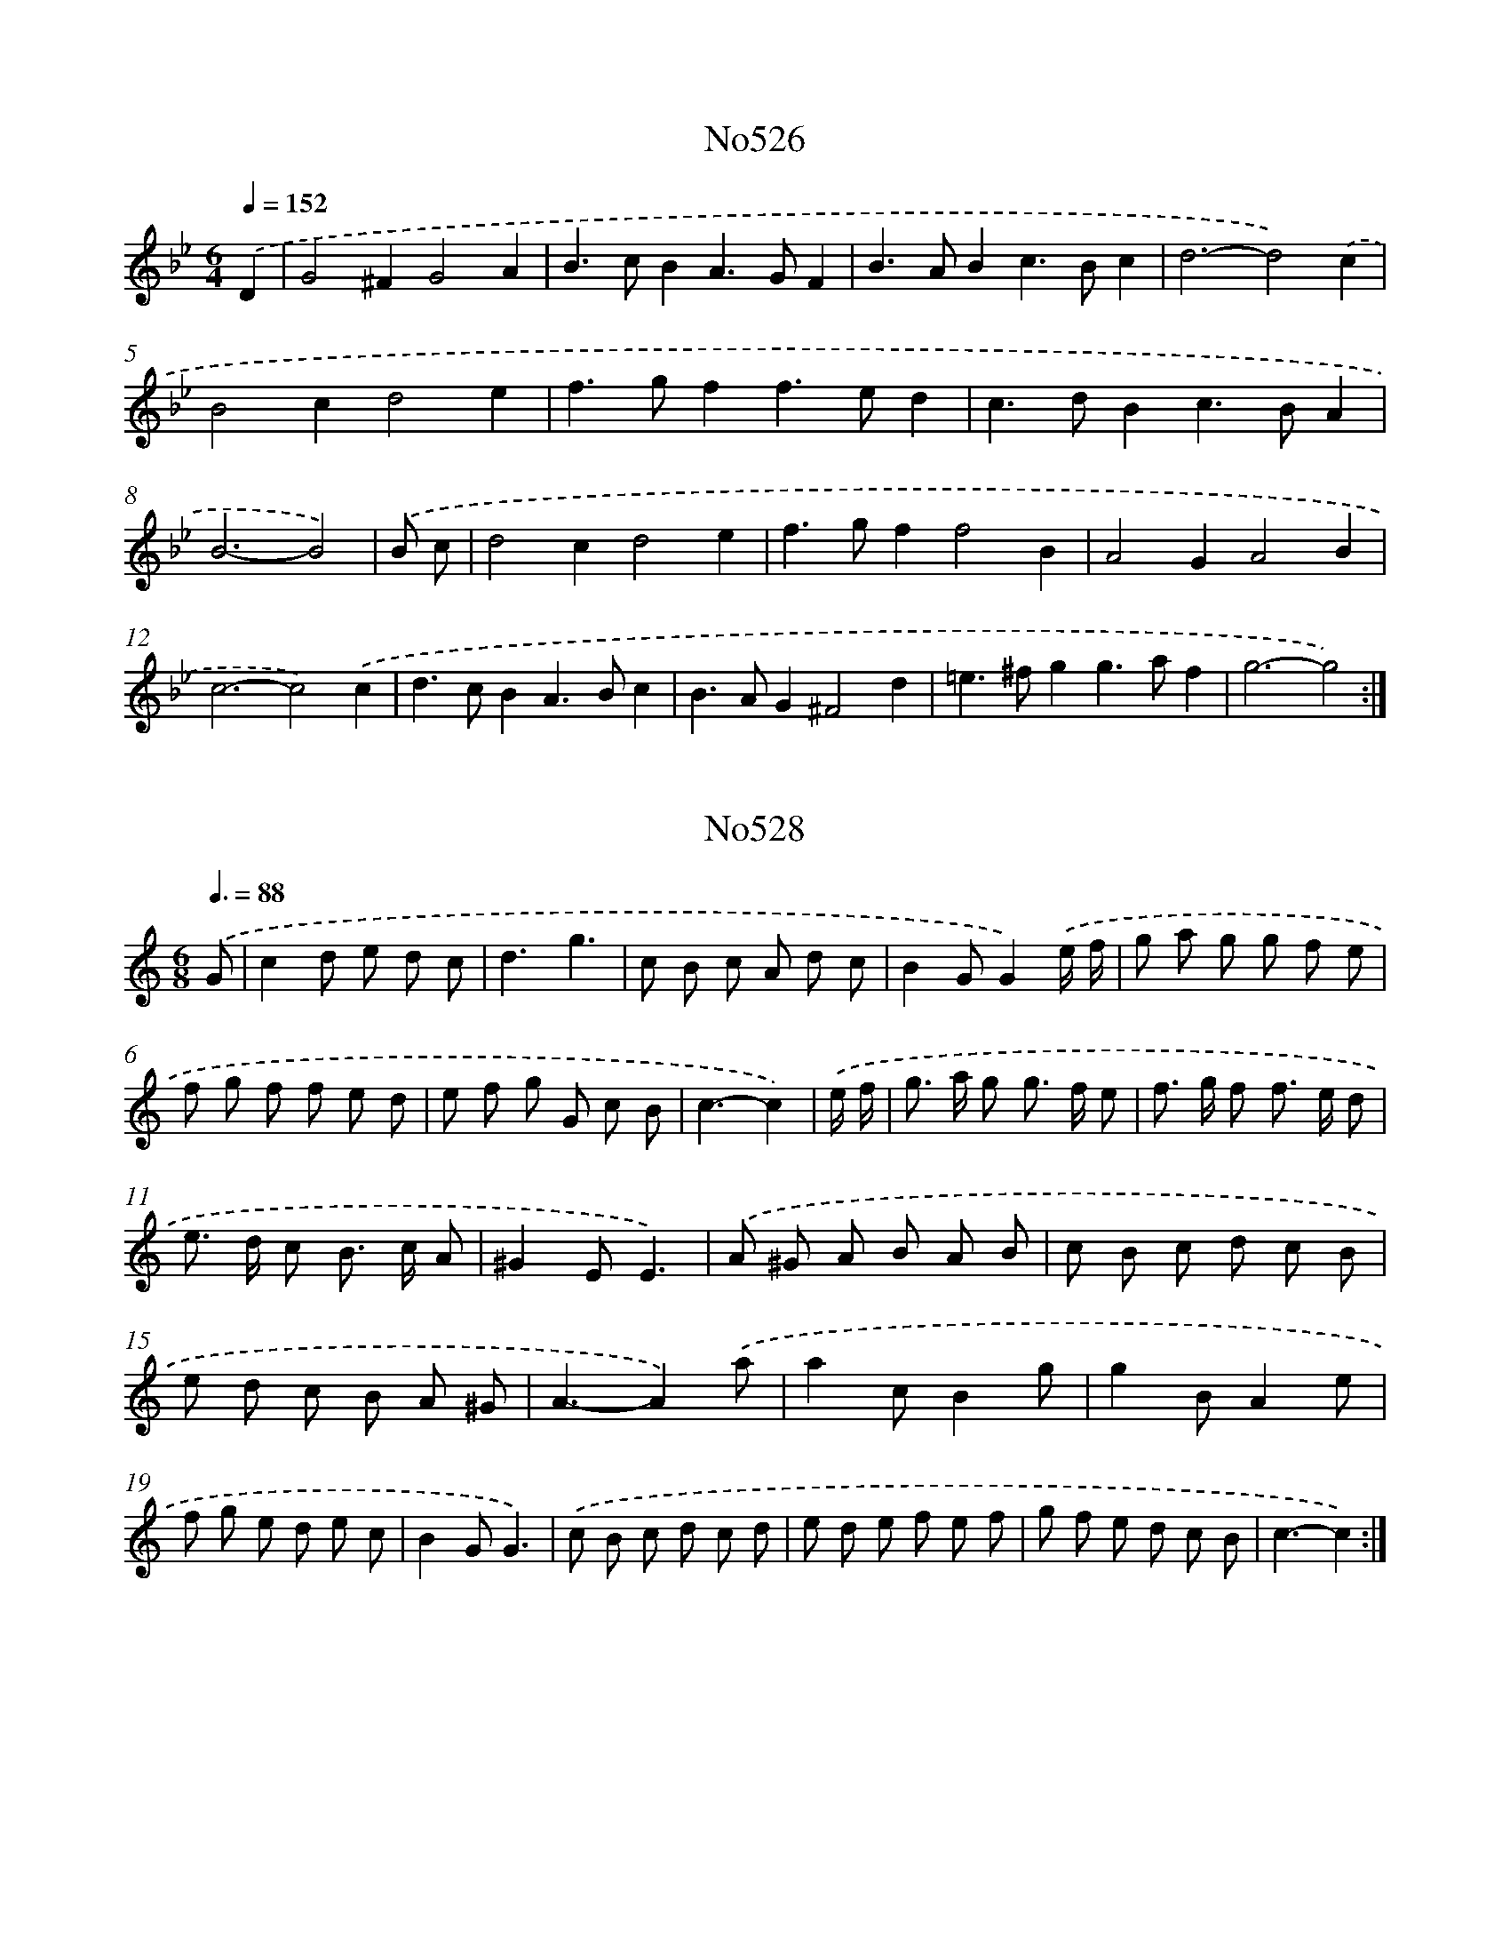X: 7000
T: No526
%%abc-version 2.0
%%abcx-abcm2ps-target-version 5.9.1 (29 Sep 2008)
%%abc-creator hum2abc beta
%%abcx-conversion-date 2018/11/01 14:36:33
%%humdrum-veritas 4170809779
%%humdrum-veritas-data 3781415427
%%continueall 1
%%barnumbers 0
L: 1/4
M: 6/4
Q: 1/4=152
K: Bb clef=treble
.('D [I:setbarnb 1]|
G2^FG2A |
B>cBA>GF |
B>ABc>Bc |
d3-d2).('c |
B2cd2e |
f>gff>ed |
c>dBc>BA |
B3-B2) |
.('B/ c/ [I:setbarnb 9]|
d2cd2e |
f>gff2B |
A2GA2B |
c3-c2).('c |
d>cBA>Bc |
B>AG^F2d |
=e>^fgg>af |
g3-g2) :|]

X: 7001
T: No528
%%abc-version 2.0
%%abcx-abcm2ps-target-version 5.9.1 (29 Sep 2008)
%%abc-creator hum2abc beta
%%abcx-conversion-date 2018/11/01 14:36:33
%%humdrum-veritas 4072118633
%%humdrum-veritas-data 4091716585
%%continueall 1
%%barnumbers 0
L: 1/8
M: 6/8
Q: 3/8=88
K: C clef=treble
.('G [I:setbarnb 1]|
c2d e d c |
d3g3 |
c B c A d c |
B2GG2).('e/ f/ |
g a g g f e |
f g f f e d |
e f g G c B |
c3-c2) |
.('e/ f/ [I:setbarnb 9]|
g> a g g> f e |
f> g f f> e d |
e> d c B> c A |
^G2EE3) |
.('A ^G A B A B |
c B c d c B |
e d c B A ^G |
A3-A2).('a |
a2cB2g |
g2BA2e |
f g e d e c |
B2GG3) |
.('c B c d c d |
e d e f e f |
g f e d c B |
c3-c2) :|]

X: 7002
T: No530
%%abc-version 2.0
%%abcx-abcm2ps-target-version 5.9.1 (29 Sep 2008)
%%abc-creator hum2abc beta
%%abcx-conversion-date 2018/11/01 14:36:33
%%humdrum-veritas 2239343872
%%humdrum-veritas-data 568644020
%%continueall 1
%%barnumbers 0
L: 1/4
M: 2/2
Q: 1/2=84
K: F clef=treble
.('Gdd^c |
d2dd/ _e/ |
ffg/ f/ _e/ d/ |
c2c).('B/ c/ |
dcBA |
G^FGA |
BA/ B/ c/ d/ B/ c/ |
!trill!!trill!A2G2) |
.('eggf/ e/ |
faag/ f/ |
ede^c |
d2D2) |
.('dcd_e |
f3f |
fd!trill!!trill!c3/B/ |
B3).('d |
d>cBB |
c>BAA |
BAGB |
A>G^F).('D |
B2c2 |
d3g |
^fgf/ g/ a/ f/ |
g2g2) :|]

X: 7003
T: No532
%%abc-version 2.0
%%abcx-abcm2ps-target-version 5.9.1 (29 Sep 2008)
%%abc-creator hum2abc beta
%%abcx-conversion-date 2018/11/01 14:36:33
%%humdrum-veritas 1699682476
%%humdrum-veritas-data 3632671197
%%continueall 1
%%barnumbers 0
L: 1/8
M: 4/4
Q: 1/4=138
K: C clef=treble
.('e2 [I:setbarnb 1]|
f a g f e d ^c e |
d ^c d ed2E2 |
F2F GA2G F |
E D E FE2).('e2 |
f a g f e d ^c e |
d ^c d e f e f g |
a g a e f e f ^c |
d6) |
.('a2 [I:setbarnb 9]|
_b2a ga2g f |
e2c2c2f e |
d2e f g f e d |
^c2A2A2).('a2 |
_b2a ga2g f |
g2f ef2e d |
^c A d e!trill!!trill!e4 |
d6) :|]

X: 7004
T: No533
%%abc-version 2.0
%%abcx-abcm2ps-target-version 5.9.1 (29 Sep 2008)
%%abc-creator hum2abc beta
%%abcx-conversion-date 2018/11/01 14:36:33
%%humdrum-veritas 2142932442
%%humdrum-veritas-data 3405709366
%%continueall 1
%%barnumbers 0
L: 1/4
M: 2/2
Q: 1/2=69
K: G clef=treble
.('D// E// F// [I:setbarnb 1]|
G2d2 |
B>AGA/ B/ |
cBAG |
F2D2) |
.('EDEF |
G2d2 |
B/ d/ B/ G/ A/ c/ A/ F/ |
G3) |
.('d [I:setbarnb 9]|
d/ e/ d/ c/Bd |
d/ e/ d/ c/Bd |
edef |
g3).('d |
gddg/ f/ |
ecce |
dc/ B/Ad |
B2A2 |
GF/ G/EA |
F2D2) |
.('E>DEF |
G2d2 |
B/ d/ B/ G/ A/ c/ A/ F/ |
G3) :|]

X: 7005
T: No534
%%abc-version 2.0
%%abcx-abcm2ps-target-version 5.9.1 (29 Sep 2008)
%%abc-creator hum2abc beta
%%abcx-conversion-date 2018/11/01 14:36:33
%%humdrum-veritas 1689279541
%%humdrum-veritas-data 3655464138
%%continueall 1
%%barnumbers 0
L: 1/8
M: 2/2
Q: 1/2=84
K: D clef=treble
.('d2d cd2e2 |
f g f e d e f g |
a2d cB2e2 |
c2>B2A2).('A2 |
d2d cd2e2 |
f g f e d e f g |
f a g f e d c e |
d4D2) |
.('F G [I:setbarnb 9]|
A2A2A2B2 |
A2>B2 A G F G |
A2A B A B G B |
A4A2).('A (B/ c/) |
d2d cd2e2 |
f g f e d e f g |
f a g f e d c e |
d4D2) :|]

X: 7006
T: No535
%%abc-version 2.0
%%abcx-abcm2ps-target-version 5.9.1 (29 Sep 2008)
%%abc-creator hum2abc beta
%%abcx-conversion-date 2018/11/01 14:36:33
%%humdrum-veritas 652340496
%%humdrum-veritas-data 2369546812
%%continueall 1
%%barnumbers 0
L: 1/8
M: 6/8
Q: 3/8=80
K: D clef=treble
.('d> e dc2B |
A3-A2A |
B> A B c> B c |
d2AF2D) |
.('d> e dc2B |
A3-A2A |
B> A B c> B c |
d3-d2x) |
.('f> g a f> g a |
g2fe2d |
d> e f e> f g |
!trill!!trill!f3e3) |
.('f> g a f> g a |
g2f e> a g |
f> e d A> d c |
d3-d2) :|]

X: 7007
T: No536
%%abc-version 2.0
%%abcx-abcm2ps-target-version 5.9.1 (29 Sep 2008)
%%abc-creator hum2abc beta
%%abcx-conversion-date 2018/11/01 14:36:33
%%humdrum-veritas 1819734090
%%humdrum-veritas-data 888146777
%%continueall 1
%%barnumbers 0
L: 1/8
M: 2/2
Q: 1/2=76
K: D clef=treble
.('A2 [I:setbarnb 1]|
d2{f} (3e d cd2{f} (3e d c |
d2D2D2{g/} (3f e d |
e2{g/} (3f e de2{g/} (3f e d |
e2A B A G) .('F E |
D2g2g2!trill!!trill!f2 |
e2d2d2D2 |
D2G2G2F2 |
E2D2D2).('f2 |
g2b a g f e d |
c2B cA2).('A2 |
d2(3e d cd2(3e d c |
d2D2D2{g/} (3f e d |
e2(3f e de2(3f e d |
e2A B A G F E |
D2g2g2f2 |
e2d2d2D2 |
D2G2G2F2 |
E2D2D2a g |
f g a bf2!trill!!trill!e2 |
d6) |
.('d e [I:setbarnb 21]|
f d A F D d f a |
e a e c A c d f |
d B ^G B E G B d |
c2B cA2).('E2 |
A2(3B A ^GA2(3B A G |
A2(3B A ^GA2{d} (3c B A |
B2{d} (3c B AB2(3c B A |
B2(3c B AB2(3d c B |
c e a Bc2!trill!!trill!B2 |
A6).('e2 |
f2a4g f |
e2g4f e |
f2a4g f |
e d c BA2).('E2 |
F2A4G F |
E2G4F E |
F2A4G F |
E D C B,A,2).('A2 |
d2(3e d cd2(3e d c |
d2D2D2{g} (3f e d |
e2{g} (3f e de2{g} (3f e d |
e2A B A G) .('F E |
D2g2g2f2 |
!trill!!trill!e2d2d2D2 |
D2G2G2F2 |
!trill!!trill!E2D2D2a g |
f g a bf2e2 |
d6) :|]

X: 7008
T: No537
%%abc-version 2.0
%%abcx-abcm2ps-target-version 5.9.1 (29 Sep 2008)
%%abc-creator hum2abc beta
%%abcx-conversion-date 2018/11/01 14:36:33
%%humdrum-veritas 2736355462
%%humdrum-veritas-data 1673311044
%%continueall 1
%%barnumbers 0
L: 1/8
M: 2/2
Q: 1/2=60
K: D clef=treble
.('A2 [I:setbarnb 1]|
d2A2A B A G |
F2E FD2d2 |
e2f2g2a2 |
f e f g f g) .('f e |
d2A2A B A G |
F2E FD2f2 |
e2d c d c B c |
A6) |
.('e2 [I:setbarnb 9]|
a2e2e f e d |
c2B cA2B c |
d2A2A B A G |
F2E FD2).('f2 |
d f d f b f b f |
d f d f b f b f |
d2e fd2c B |
B6).('z/ A/ B/ c/ |
d2A2A B A G |
F2E FD2d2 |
e2f2g2a2 |
f e f g f g) .('f g |
a2A2g2A2 |
f2e de2A2 |
d2F2E2c2 |
d6) :|]

X: 7009
T: No538
%%abc-version 2.0
%%abcx-abcm2ps-target-version 5.9.1 (29 Sep 2008)
%%abc-creator hum2abc beta
%%abcx-conversion-date 2018/11/01 14:36:33
%%humdrum-veritas 3473249116
%%humdrum-veritas-data 3140949410
%%continueall 1
%%barnumbers 0
L: 1/8
M: 4/4
Q: 1/4=138
K: D clef=treble
.('d2>A2d2e2 |
f2e f d e f g |
a2a2a2g f |
g2g2g2).('f e |
f e f ga2g f |
e d c B A B c A) |
.('d2>A2d2e2 |
f2e f d e f g |
a2a2a2g f |
g2g2g2).('f e |
f g a bf2e2 |
d6x2) |
.('f2>g2a2g f |
e d c B A B c d |
e2e2e2d c |
d2d2d2).('c B |
c2d e f e d c |
B d c Bc2!trill!!trill!B2 |
A6).('e2 |
!trill!!trill!e2>d2e2f2 |
!trill!!trill!e2>d2e2f2 |
e2f2g2f2 |
e d c B A B c A) :|]

X: 7010
T: No539
%%abc-version 2.0
%%abcx-abcm2ps-target-version 5.9.1 (29 Sep 2008)
%%abc-creator hum2abc beta
%%abcx-conversion-date 2018/11/01 14:36:33
%%humdrum-veritas 2673984243
%%humdrum-veritas-data 869459499
%%continueall 1
%%barnumbers 0
L: 1/8
M: 3/4
Q: 1/4=138
K: D clef=treble
.('A2A2A2 |
D6 |
B2B2B2 |
B AA4) |
.('d2c2B2 |
A2A G F G |
A2A G F E |
F2E FD2) |
.('A2A2A2 |
D6 |
B2B2B2 |
!trill!!trill!B AA4) |
(3.('d c B!trill!!trill!B4 |
(3c B AA4 |
B2E2^G2 |
A6) |
.('e cA4 |
f dA4 |
g ag2f2 |
f ee4) |
.('D F A d c d |
D F A d c d |
G AG2F2 |
F EE4) |
.('A B=c2c2 |
=c2B AB2 |
B cd2d2 |
d2c Bc2) |
.('e cA4 |
f dA4 |
f ed2!trill!!trill!c2 |
d6) :|]

X: 7011
T: No540
%%abc-version 2.0
%%abcx-abcm2ps-target-version 5.9.1 (29 Sep 2008)
%%abc-creator hum2abc beta
%%abcx-conversion-date 2018/11/01 14:36:33
%%humdrum-veritas 1984987009
%%humdrum-veritas-data 1930038140
%%continueall 1
%%barnumbers 0
L: 1/8
M: 4/4
Q: 1/4=144
K: D clef=treble
.('F G [I:setbarnb 1]|
A2A AA2B2 |
A G F ED2d2 |
c2d2e2f2 |
e d c BA2).('F2 |
B2B B B d c d |
A2A AA2d c |
B A G F2<!trill!!trill!E2D |
D2D D D E F E |
D6) |
.('c d [I:setbarnb 10]|
e2e ee2f2 |
e d c B A B c d |
e2e ee2f2 |
!trill!!trill!e6).('d e |
f2f ff2e2 |
d2c dB2c2 |
(3d e d (3c d c (3d e d (3c d c |
(3d e d (3c d cB2).('f2 |
g f e d2<!trill!!trill!c2B |
B6).('A2 |
d2d dd2f2 |
e2e ee2e2 |
f2e f g f e d |
e d c BA2).('F2 |
B2B B B d c d) :|]

X: 7012
T: No541
%%abc-version 2.0
%%abcx-abcm2ps-target-version 5.9.1 (29 Sep 2008)
%%abc-creator hum2abc beta
%%abcx-conversion-date 2018/11/01 14:36:33
%%humdrum-veritas 3044066161
%%humdrum-veritas-data 3805210871
%%continueall 1
%%barnumbers 0
L: 1/8
M: 4/4
Q: 1/4=144
K: D clef=treble
.('A2d2d2c2 |
d4e2d e |
f2d2d2A2 |
F4A4) |
.('A2d2d2c2 |
B4e4 |
c2B AB2A ^G |
A4A4) |
.('d e f g f e d =c |
B =c d BG4 |
e f g a g f e d |
c d e cA4) |
.('A2>B2A2G F |
E4E4 |
F2D2D2E2 |
F4!trill!!trill!G4) |
.('A2>B2A2G F |
E4E4 |
F2D2E2C2 |
D4D4) :|]

X: 7013
T: No543
%%abc-version 2.0
%%abcx-abcm2ps-target-version 5.9.1 (29 Sep 2008)
%%abc-creator hum2abc beta
%%abcx-conversion-date 2018/11/01 14:36:33
%%humdrum-veritas 1324174571
%%humdrum-veritas-data 3254597256
%%continueall 1
%%barnumbers 0
L: 1/4
M: 3/4
Q: 1/4=176
K: D clef=treble
.('d [I:setbarnb 1]|
d2f |
f2a |
aa/ g/ f/ e/ |
fd).('a |
b2a |
g2f |
e/ g/ f/ e/ d/ c/ |
d2) |
.('f [I:setbarnb 9]|
ff/ e/ d/ c/ |
dBe |
ee/ d/ c/ B/ |
cA).('f |
(fe)!wedge!g |
(gf)a |
agf |
e3) :|]

X: 7014
T: No544
%%abc-version 2.0
%%abcx-abcm2ps-target-version 5.9.1 (29 Sep 2008)
%%abc-creator hum2abc beta
%%abcx-conversion-date 2018/11/01 14:36:33
%%humdrum-veritas 914691429
%%humdrum-veritas-data 3498547311
%%continueall 1
%%barnumbers 0
L: 1/8
M: 2/2
Q: 1/2=66
K: D clef=treble
.('d2D D F F A A |
d2d dd2e2 |
f e f g f a g f |
e d c BA2).('e2 |
f2a fe2a e |
f2a fe2a e |
f ^g a ba2g2 |
a2A A c c e e |
a6x2) |
.('e f e d c BA2 |
e2f2g4 |
f2g f e d c B |
^A2F2F2).('c2 |
d2f dc2f c |
d2f dc2f c |
d f b cd2!trill!!trill!c B |
B4z) .('g f g |
a2g f e g f e |
f a g fe2F G |
A2G F E G F E |
F A G FE2).('a g |
f d f a e A e g |
f d f a e A e g |
f g a bf2!trill!!trill!e2 |
d2D D F F A A |
d6) :|]

X: 7015
T: No545
%%abc-version 2.0
%%abcx-abcm2ps-target-version 5.9.1 (29 Sep 2008)
%%abc-creator hum2abc beta
%%abcx-conversion-date 2018/11/01 14:36:33
%%humdrum-veritas 475648120
%%humdrum-veritas-data 1588563406
%%continueall 1
%%barnumbers 0
L: 1/8
M: 4/4
Q: 1/4=160
K: D clef=treble
.('d2 [I:setbarnb 1]|
e4f4 |
e d e fe2d2 |
e4f4 |
e6).('e f |
g2e fg2g2 |
f e f gf2g2 |
a2b gf2e2 |
d6) |
.('f2 [I:setbarnb 9]|
e4d4 |
c B c dc2d2 |
e4f4 |
B6).('B c |
d2B cd2d2 |
c B c dc2d2 |
e2f dc2B2 |
A6).('A2 |
d4=c4 |
B2A BG2B2 |
e4d4 |
c2B cA2).('e2 |
a4g4 |
f2e fd2e2 |
f g a bf2!trill!!trill!e2 |
d6) :|]

X: 7016
T: No546
%%abc-version 2.0
%%abcx-abcm2ps-target-version 5.9.1 (29 Sep 2008)
%%abc-creator hum2abc beta
%%abcx-conversion-date 2018/11/01 14:36:33
%%humdrum-veritas 3493102128
%%humdrum-veritas-data 4037018167
%%continueall 1
%%barnumbers 0
L: 1/8
M: 4/4
Q: 1/4=120
K: D clef=treble
.('d2e2f3e |
d2e2f3e |
d2e2f2g2 |
a g f ef4) |
.('e2e2e3d |
e2f2g2f2 |
e2d2c2d2 |
e2d c B c d e |
c2>B2A2).('a2 |
a b a g f g f e |
d e d c B d c d |
e d c BA2d e |
!trill!!trill!e2>d2d4) :|]

X: 7017
T: No547
%%abc-version 2.0
%%abcx-abcm2ps-target-version 5.9.1 (29 Sep 2008)
%%abc-creator hum2abc beta
%%abcx-conversion-date 2018/11/01 14:36:33
%%humdrum-veritas 4211788575
%%humdrum-veritas-data 3273035670
%%continueall 1
%%barnumbers 0
L: 1/8
M: 3/4
Q: 1/4=120
K: D clef=treble
.('d ef2e2 |
d A e A f A |
e fg2f2 |
e A f A g A) |
.('f ga2g2 |
f ed2d'2 |
c'2b a b ^g |
a6) |
.('e fg2f2 |
e A f A g A |
e fg2f2 |
e A f A g A) |
.('e fg2f2 |
e d c BA2) |
.('a d b d c' d |
d'2c' b a g |
f2e d e c |
d6) :|]

X: 7018
T: No548
%%abc-version 2.0
%%abcx-abcm2ps-target-version 5.9.1 (29 Sep 2008)
%%abc-creator hum2abc beta
%%abcx-conversion-date 2018/11/01 14:36:33
%%humdrum-veritas 2215392035
%%humdrum-veritas-data 1150686029
%%continueall 1
%%barnumbers 0
L: 1/8
M: 4/4
Q: 1/4=120
K: D clef=treble
.('A B [I:setbarnb 1]|
A2d ed2e2 |
f2e2e2f2 |
g2f ga2g f |
e d e fe2).('A B |
A2d ed2e2 |
f2e2e2f2 |
g2f ef2e2 |
d6) |
.('A2 [I:setbarnb 9]|
d c d e f e d c |
B6B2 |
e d e f g f e d |
c2>B2A2).('A B |
A2d ed2e2 |
f2e2e2f2 |
g2f ef2e2 |
d6) :|]

X: 7019
T: No549
%%abc-version 2.0
%%abcx-abcm2ps-target-version 5.9.1 (29 Sep 2008)
%%abc-creator hum2abc beta
%%abcx-conversion-date 2018/11/01 14:36:33
%%humdrum-veritas 579758233
%%humdrum-veritas-data 1688960807
%%continueall 1
%%barnumbers 0
L: 1/8
M: 4/4
Q: 1/4=120
K: D clef=treble
.('A/ B/ c/ [I:setbarnb 1]|
d2d dd2c2 |
d2c BA2B A |
G2F GE2A G |
F2E FD2z/) .('A/ B/ c/ |
d2d dd2c2 |
d4e4 |
c2B AB2A ^G |
A6) |
.('e d [I:setbarnb 9]|
c B c d c f e d |
c B c dc2d c |
B2c d e d c B |
^A2>^G2F2).('f2 |
g f e d2<!trill!!trill!c2B |
B6).('A2 |
d A F A d A F A |
B2B BB2B2 |
e B ^G B e B G B |
c2B cA2)(3.('A B c |
d2d dd2c2 |
d2c BA2d c |
B A G F2<!trill!!trill!E2D |
D6) :|]

X: 7020
T: No550
%%abc-version 2.0
%%abcx-abcm2ps-target-version 5.9.1 (29 Sep 2008)
%%abc-creator hum2abc beta
%%abcx-conversion-date 2018/11/01 14:36:33
%%humdrum-veritas 2546500226
%%humdrum-veritas-data 3378149269
%%continueall 1
%%barnumbers 0
L: 1/8
M: 3/4
Q: 1/4=138
K: D clef=treble
.('D2F2A2 |
d2d d d d |
e2e e e e |
e6) |
.('f2d e d e |
f2d e d e |
f2a g f e |
d6) |
.('f g f e d c |
B2B2B2 |
e f e d c B |
c2B cA2) |
.('e2e e e e |
e2d c B A |
B2E2!trill!!trill!^G2 |
A6) |
.('d e f e d c |
B2B2B2 |
e f g f e d |
c2B cA2) |
.('f2d e d e |
f2d e d e |
f2a g f e |
d6) :|]

X: 7021
T: No551
%%abc-version 2.0
%%abcx-abcm2ps-target-version 5.9.1 (29 Sep 2008)
%%abc-creator hum2abc beta
%%abcx-conversion-date 2018/11/01 14:36:33
%%humdrum-veritas 2465363647
%%humdrum-veritas-data 1327684315
%%continueall 1
%%barnumbers 0
L: 1/8
M: 6/8
Q: 3/8=80
K: D clef=treble
.('d2e f g a |
c2d e f g |
d c B A G F |
G E A F D A) |
.('d2e f g a |
c2d e d c |
d c B E A ^G |
A3-A2x) |
.('F2G A F d |
A F B A F D |
G2A B G B |
e B d c B A) |
.('d e f f e d |
e f g g a b |
a g f e A c |
d3-d2) :|]

X: 7022
T: No552
%%abc-version 2.0
%%abcx-abcm2ps-target-version 5.9.1 (29 Sep 2008)
%%abc-creator hum2abc beta
%%abcx-conversion-date 2018/11/01 14:36:33
%%humdrum-veritas 2496754892
%%humdrum-veritas-data 1982187743
%%continueall 1
%%barnumbers 0
L: 1/8
M: 2/2
Q: 1/2=60
K: A clef=treble
.('z2A G A E A c |
B2B A B E B d |
c A c d e c f e |
d B e d c A d c |
B2).('G A B B e B |
G E G A B B e B |
G E c d e e a e |
c A c d e e a e |
c2).('A G A E A c |
F D B ^A B F B d |
G E e f e d c B |
c2c d c B A G |
A2).('A G A E A c |
F D B ^A B F B d |
G E e f e d c B |
c2c d c B A G |
A2).('e f e d c B |
c2c d c B A G |
A2z2z4) :|]

X: 7023
T: No554
%%abc-version 2.0
%%abcx-abcm2ps-target-version 5.9.1 (29 Sep 2008)
%%abc-creator hum2abc beta
%%abcx-conversion-date 2018/11/01 14:36:33
%%humdrum-veritas 3092675815
%%humdrum-veritas-data 2280539095
%%continueall 1
%%barnumbers 0
L: 1/8
M: 6/8
Q: 3/8=92
K: D clef=treble
.('A [I:setbarnb 1]|
d A A e A A |
f A A e A A |
d B A ^G e d |
c B cA2).('A |
d A A e A A |
f A A e A A |
d B A ^G F E |
A e AA2) |
.('e [I:setbarnb 9]|
c B c c B c |
d2dd2d |
B c d c d B |
^A3F2).('f |
F f f f e d |
C e f e d c |
B e d c B ^A |
B3-B2).('B |
A B A B c B |
F G A D d c |
B g f e f d |
c d eA2).('a |
f a f e a e |
f a f e a e |
f a d c B c |
d d dd2) :|]

X: 7024
T: No555
%%abc-version 2.0
%%abcx-abcm2ps-target-version 5.9.1 (29 Sep 2008)
%%abc-creator hum2abc beta
%%abcx-conversion-date 2018/11/01 14:36:33
%%humdrum-veritas 9122093
%%humdrum-veritas-data 2069087111
%%continueall 1
%%barnumbers 0
L: 1/4
M: 2/2
Q: 1/2=72
K: D clef=treble
.('ddd2 |
fff2 |
aad'a |
a/ b/ a/ g/f2) |
.('fefg/ f/ |
e2e2 |
defe/ d/ |
c>BA2) |
.('fefg/ f/ |
e2ef/ g/ |
ag/ f<!trill!!trill!ed/ |
d3) :|]

X: 7025
T: No556
%%abc-version 2.0
%%abcx-abcm2ps-target-version 5.9.1 (29 Sep 2008)
%%abc-creator hum2abc beta
%%abcx-conversion-date 2018/11/01 14:36:33
%%humdrum-veritas 1551751105
%%humdrum-veritas-data 3859784250
%%continueall 1
%%barnumbers 0
L: 1/8
M: 4/4
Q: 1/4=144
K: D clef=treble
.('A2 [I:setbarnb 1]|
d2d e d e d e |
f e f ed2A A |
d2A G F E F G |
A G F ED2).('d e |
f2f f f d f a |
e6).('e2 |
f f e e a a e e |
f f e e a a e e |
f e d c2<!trill!!trill!B2A |
A6) :|]
.('E2 [I:setbarnb 11]|
A2A B c d e d |
c d c BA2).('F2 |
B2B c d e f e |
d e d c B c) .('d e |
f f f f e e e e |
f4!trill!!trill!e3d/ e/ |
f2e d2<!trill!!trill!c2B |
B6).('d d |
d2A AA2F F |
F2D DD2).('f f |
f2d dd2A A |
A2F FF2).('A2 |
d2d ed2e2 |
f e f gf2a g |
f e d e2<!trill!!trill!e2d |
d6) :|]

X: 7026
T: No557
%%abc-version 2.0
%%abcx-abcm2ps-target-version 5.9.1 (29 Sep 2008)
%%abc-creator hum2abc beta
%%abcx-conversion-date 2018/11/01 14:36:33
%%humdrum-veritas 3335620398
%%humdrum-veritas-data 1517865971
%%continueall 1
%%barnumbers 0
L: 1/8
M: 2/2
Q: 1/2=76
K: D clef=treble
.('d4c4 |
d2c BA2A2 |
B2A2G2A G |
F2E2D2).('A2 |
d4c4 |
d2c BA2A2 |
B2A2G2A G |
F2>G2A2).('A2 |
d2e d!trill!!trill!c4 |
d8) |
.('c4B4 |
c2c d c de2 |
d2c B2<!trill!!trill!B2A |
A6z2) |
.('d4c4 |
d2d e d ef2 |
e2d c2<!trill!!trill!c2B |
B6z2) |
.('d4c4 |
d2c BA2c2 |
d2e2f2f2 |
e d e fe2).('e2 |
f a f a e a e a |
f a f ae2).('c2 |
d2e dc2c2 |
d c d ed2c2 |
d6) :|]

X: 7027
T: No558
%%abc-version 2.0
%%abcx-abcm2ps-target-version 5.9.1 (29 Sep 2008)
%%abc-creator hum2abc beta
%%abcx-conversion-date 2018/11/01 14:36:33
%%humdrum-veritas 1850461211
%%humdrum-veritas-data 1988475561
%%continueall 1
%%barnumbers 0
L: 1/16
M: 4/4
Q: 1/4=92
K: D clef=treble
.('a2 [I:setbarnb 1]|
a2> g2 g2> f2 f e f g a2 d'2 |
a> a g> f g> g f> e f e f g a2) .('d'2 |
a> a g> f g> g f> e f> e d2z4) |
.('f2 f f f2 a2 e2 e ee4 |
d2 c d e d c B c B A B c2 B2 |
A2) .('c c c2 e e e2 c c c2 A A |
A12x2) |
.('e2 [I:setbarnb 8]|
e2> d2 d2> c2 c> B c> d e2 f2 |
e> d e> f g> g f> ef4z2) .('a2 |
a2> g2 g2> f2 f> e f> g a2 d'2 |
a> a g> f g> g f> e f> e f> g a2) .('d'2 |
a> a g> f g> g f> e f e d2 z2 e2 |
f g a d' f2 e2 d2) .('f f f2 a a |
a2 f f f2 d d d2 d d d d d d |
d12) :|]

X: 7028
T: No559
%%abc-version 2.0
%%abcx-abcm2ps-target-version 5.9.1 (29 Sep 2008)
%%abc-creator hum2abc beta
%%abcx-conversion-date 2018/11/01 14:36:33
%%humdrum-veritas 528833978
%%humdrum-veritas-data 3621718812
%%continueall 1
%%barnumbers 0
L: 1/8
M: 3/8
Q: 3/8=63
K: D clef=treble
.('a (f/ d/) (e/ c/) |
d G F) |
.('a (f/ d/) (e/ c/) |
d G F) |
.('B {e f}g2 |
A {d e}f2 |
G G F |
{F2}E3) |
.('e (c/ A/) (B/ ^G/) |
A (^g a)) |
.('e (c/ A/) (B/ ^G/) |
A (^g a)) |
.('g {f}e2 |
f/ a/ d' d |
e {d}!trill!!trill!c2 |
d3) :|]

X: 7029
T: No560
%%abc-version 2.0
%%abcx-abcm2ps-target-version 5.9.1 (29 Sep 2008)
%%abc-creator hum2abc beta
%%abcx-conversion-date 2018/11/01 14:36:33
%%humdrum-veritas 905217796
%%humdrum-veritas-data 599834692
%%continueall 1
%%barnumbers 0
L: 1/8
M: 4/4
Q: 1/4=144
K: D clef=treble
.('A2 [I:setbarnb 1]|
d2A2e2f g |
f2e de2A2 |
B AA2B AA2 |
B2A GF2).('A2 |
d2A2e2f g |
f2e de2d2 |
c B A B2<!trill!!trill!B2A |
A6) |
.('e f [I:setbarnb 9]|
e2A2e2f g |
f2e de2c2 |
d cc2d cc2 |
d2c Bc2).('f e |
d2c Bc2f e |
d2c Bc2).('A2 |
d d d dd2f2 |
e e e ee2f e |
e2f ee2f g |
f2e de2).('A2 |
A A A AA2B =c |
B2A GF2a g |
f e d e2<!trill!!trill!e2d |
d6) :|]

X: 7030
T: No561
%%abc-version 2.0
%%abcx-abcm2ps-target-version 5.9.1 (29 Sep 2008)
%%abc-creator hum2abc beta
%%abcx-conversion-date 2018/11/01 14:36:33
%%humdrum-veritas 1885825735
%%humdrum-veritas-data 2049191089
%%continueall 1
%%barnumbers 0
L: 1/8
M: 4/4
Q: 1/4=132
K: D clef=treble
.('A4d2e d |
c2B cA2d2 |
e d e f g f g a |
f2e fd4) |
.('A4d2e d |
c2B cA2d2 |
e d e fg2f2 |
e8) |
.('e4a3g |
f2e fd2f2 |
e f g fe2d2 |
c6).('d e |
f2B2B d c d |
e2A2A2d2 |
c2B AB2A ^G |
A6)(3.('A B c |
d4=c4 |
B6(3B c d |
e4d4 |
c6z) (3.('e/ f/ g/ |
a4g4 |
f e f ga2A2 |
d c d e2<!trill!!trill!e2d |
d8) :|]

X: 7031
T: No562
%%abc-version 2.0
%%abcx-abcm2ps-target-version 5.9.1 (29 Sep 2008)
%%abc-creator hum2abc beta
%%abcx-conversion-date 2018/11/01 14:36:33
%%humdrum-veritas 2245512682
%%humdrum-veritas-data 4133128254
%%continueall 1
%%barnumbers 0
L: 1/8
M: 3/4
Q: 1/4=72
K: D clef=treble
.('d> AA2f2 |
e> AA2a2 |
g2(g f) (f e) |
e6) |
.('(f e) (e d) (d c) |
(e d) (d c) (c B) |
c d2<!trill!!trill!B2A |
A6) |
.('A2c2e2 |
!trill!!trill!c2>B2A2 |
g2f2e2 |
f6) |
.('g f e d c B |
^A2F2f2 |
e d2<!trill!!trill!c2B |
B6) |
.('d2(3d e f (3e f g |
f2>e2d2 |
g2(g f) (f e) |
e6) |
.('(a g) (g f) (f e) |
(g f) (f e) (e d) |
f e2<!trill!!trill!e2d |
d6) :|]

X: 7032
T: No563
%%abc-version 2.0
%%abcx-abcm2ps-target-version 5.9.1 (29 Sep 2008)
%%abc-creator hum2abc beta
%%abcx-conversion-date 2018/11/01 14:36:33
%%humdrum-veritas 2685521657
%%humdrum-veritas-data 2585642801
%%continueall 1
%%barnumbers 0
L: 1/4
M: 3/4
Q: 1/4=160
K: D clef=treble
.('dAd |
cAd |
efg |
!trill!!trill!f2e) |
.('fd/ e/ f/ d/ |
ec/ d/ e/ c/ |
dB/ c/ d/ B/ |
!trill!!trill!c>BA) |
.('dAd |
cAd |
efg |
f2e) |
.('fd/ e/ f/ d/ |
ec/ d/ e/ c/ |
BA!trill!!trill!^G |
A3) |
.('AB/ c/ d/ B/ |
c>BA |
efg |
f3) |
.('fd/ e/ f/ d/ |
ec/ d/ e/ c/ |
d/ c<!trill!!trill!cB/ |
B3) |
.('dAd |
cAd |
efg |
{g2}f2e) |
.('af/ g/ a/ f/ |
ge/ f/ g/ e/ |
f/ e/d!trill!!trill!c |
d3) :|]

X: 7033
T: No564
%%abc-version 2.0
%%abcx-abcm2ps-target-version 5.9.1 (29 Sep 2008)
%%abc-creator hum2abc beta
%%abcx-conversion-date 2018/11/01 14:36:33
%%humdrum-veritas 2206361381
%%humdrum-veritas-data 2442384278
%%continueall 1
%%barnumbers 0
L: 1/4
M: 3/4
Q: 1/4=120
K: D clef=treble
.('a [I:setbarnb 1]|
a2g |
f/ e/dg// a// b/ |
aag |
f/ e/d).('A |
BgB |
AfA |
G/ A/GF |
{F2}E2) |
.('A [I:setbarnb 9]|
A2A// B// =c/ |
B/ A/GB |
B2B// c// d/ |
c/ B/A).('a |
agf |
efg |
f/ e/f!trill!!trill!e |
d3) :|]

X: 7034
T: No565
%%abc-version 2.0
%%abcx-abcm2ps-target-version 5.9.1 (29 Sep 2008)
%%abc-creator hum2abc beta
%%abcx-conversion-date 2018/11/01 14:36:33
%%humdrum-veritas 3993399893
%%humdrum-veritas-data 629032079
%%continueall 1
%%barnumbers 0
L: 1/4
M: 2/2
Q: 1/2=84
K: D clef=treble
.('f/ g/ [I:setbarnb 1]|
aaaa |
a/ g/ a/ b/ad' |
bagf |
e/ d/ e/ f/e).('d' |
bagf |
e/ d/ e/ f/ee |
f/ e/ f/ g/ag/ f/ |
e3) |
.('d [I:setbarnb 9]|
e>def |
g>fga |
bb/ a/gf |
e3).('f/ g/ |
af/ g/aa |
ag/ f/ge/ f/ |
ge/ f/gg |
gf/ e/f).('e |
f/ g/ a/ b/f!trill!!trill!e |
d3) :|]

X: 7035
T: No566
%%abc-version 2.0
%%abcx-abcm2ps-target-version 5.9.1 (29 Sep 2008)
%%abc-creator hum2abc beta
%%abcx-conversion-date 2018/11/01 14:36:33
%%humdrum-veritas 4057344702
%%humdrum-veritas-data 2743885481
%%continueall 1
%%barnumbers 0
L: 1/8
M: 3/4
Q: 1/4=120
K: G clef=treble
.('z2G> A B3/ c/ |
d2d> g f3/ g/ |
d2d> e d3/ c/ |
B> c d> c B3/ A/ |
B> A) .('G> A B3/ c/ |
d2d> g f3/ g/ |
d2d> e d3/ c/ |
B A2<!trill!!trill!A2G |
G6) |
.('z2B> A G3/ B/ |
A2D2d3/ e/ |
d2G2c2 |
c2F2B3/ c/ |
B2E2A2 |
F2D2).('d2 |
d2B> e B3/ e/ |
^c2A> a e3/ g/ |
f e2<!trill!!trill!e2d |
d2).('g> f g3/ d/ |
e2e> d e3/ B/ |
c2d> c d3/ A/ |
B2c> B A3/ G/ |
F2).('d> c d3/ A/ |
B2g> f g3/ d/ |
e> d e> f g3/ G/ |
c B2<!trill!!trill!A2G |
G6) :|]

X: 7036
T: No566
%%abc-version 2.0
%%abcx-abcm2ps-target-version 5.9.1 (29 Sep 2008)
%%abc-creator hum2abc beta
%%abcx-conversion-date 2018/11/01 14:36:33
%%humdrum-veritas 2915634719
%%humdrum-veritas-data 1571611735
%%continueall 1
%%barnumbers 0
L: 1/8
M: 3/4
Q: 1/4=138
K: F clef=treble
.('z2d2^c2 |
d2>e2f2 |
e2d4 |
A2).('f3e |
d2^c2d2 |
A2>).('f2e2 |
f2d3e |
^c6) |
.('z2d2e2 |
f2>g2f2 |
f2c2A2 |
F2>).('f2e2 |
f2c2A2 |
F2>).('f2e2 |
d2^c3d |
A2>).('=B2^c2 |
d2>^c2d2 |
A6) |
.('z2c2c2 |
!trill!!trill!c2>B2A2 |
G2c2c2 |
!trill!!trill!c2>B2A2 |
B2).('A2G2 |
!trill!!trill!A2>B2c2 |
B2{A}!trill!!trill!G3F |
F2>).('f2e2 |
f2e4 |
f2^c2d2- |
d e2<e2d |
d4) :|]
.('f e [I:setbarnb 31]|
[M:6/8]f> e d c> d B |
A> G Fc2c |
c> d e f> g f |
e> d cg3) |
.('a> g a d> e f |
=B> A Gc3) |
.('d> e f e> d c |
d> c =B c> d e |
d> c =B c> d e |
c g c c> d =B |
c3-c) |
.('c B [I:setbarnb 42]|
A B c d e d |
^c> =B Aa2a |
a> g f e> f g |
f> e d d>) .('e f |
g2g g> f g |
e> d c c> d e |
f2f f> e f |
d3).('d> c B |
c3c> B A |
B> A G A> G F |
G3B3 |
A3!trill!!trill!G3 |
F6) :|]

X: 7037
T: No567
%%abc-version 2.0
%%abcx-abcm2ps-target-version 5.9.1 (29 Sep 2008)
%%abc-creator hum2abc beta
%%abcx-conversion-date 2018/11/01 14:36:33
%%humdrum-veritas 2073799288
%%humdrum-veritas-data 528170346
%%continueall 1
%%barnumbers 0
L: 1/4
M: 4/4
Q: 1/4=168
K: D clef=treble
.('d2de/ f/ |
e3d |
dAAd |
A2F2) |
.('FAAd |
deef |
gfed |
e4) |
.('d2de/ f/ |
e3d |
dAAd |
A2F2) |
.('FAAd |
deef |
a(g/ f/)f(e/ d/) |
d4) |
.('f2fg/ a/ |
fdfd |
c2c/ d/e |
ecec) |
.('f2fd |
e2ec |
d2cB |
B3).('A |
F2A2 |
AB/ A/dA |
FAAB/ A/ |
A3).('A |
B3d |
e3B |
efed |
c2AF |
A2AF |
A2).('de |
fafe |
d4) :|]

X: 7038
T: No569
%%abc-version 2.0
%%abcx-abcm2ps-target-version 5.9.1 (29 Sep 2008)
%%abc-creator hum2abc beta
%%abcx-conversion-date 2018/11/01 14:36:33
%%humdrum-veritas 2112448012
%%humdrum-veritas-data 759902786
%%continueall 1
%%barnumbers 0
L: 1/8
M: 3/4
Q: 1/4=84
K: C clef=treble
.('c2d c g c |
B AG4 |
c2e d g d |
d6) |
.('d ef2f2 |
f e2<e2d |
c ed2B2 |
c6) |
.('d ef2f2 |
f e2<e2d |
c eg2B2 |
c6) |]

X: 7039
T: No570
%%abc-version 2.0
%%abcx-abcm2ps-target-version 5.9.1 (29 Sep 2008)
%%abc-creator hum2abc beta
%%abcx-conversion-date 2018/11/01 14:36:34
%%humdrum-veritas 2937556330
%%humdrum-veritas-data 703406296
%%continueall 1
%%barnumbers 0
L: 1/8
M: 4/4
Q: 1/4=144
K: F clef=treble
.('f4c4 |
f2e dc2B2 |
A2B2c2d c |
B2A2G2C2) |
.('f4c4 |
f e d c d c B A |
G A B c B d c B |
A G F EF4) |
.('a4!trill!!trill!g4 |
a2f2c2f2 |
b4!trill!!trill!a4 |
b a g fe2c2) |
.('(a f) (a f) (a f) (a f) |
(b g) (b g) (b g) (b g) |
a2g fg2e2 |
f4F4) :|]

X: 7040
T: No571
%%abc-version 2.0
%%abcx-abcm2ps-target-version 5.9.1 (29 Sep 2008)
%%abc-creator hum2abc beta
%%abcx-conversion-date 2018/11/01 14:36:34
%%humdrum-veritas 3216028797
%%humdrum-veritas-data 672755962
%%continueall 1
%%barnumbers 0
L: 1/8
M: 3/4
Q: 1/4=132
K: Bb clef=treble
.('f2e d c B |
A2B2c2 |
F4E2 |
D EF2B2 |
e2e2d e |
{d2}c6) |
.('c2d c B A |
G2g2f2 |
e4d2 |
c d e d c B |
A2B2c A |
F2>).('c2 d e |
f2e d c B |
A2B2c d |
F4E2 |
D EF2B2 |
e fd2c d |
B6) :|]

X: 7041
T: No573
%%abc-version 2.0
%%abcx-abcm2ps-target-version 5.9.1 (29 Sep 2008)
%%abc-creator hum2abc beta
%%abcx-conversion-date 2018/11/01 14:36:34
%%humdrum-veritas 1129513062
%%humdrum-veritas-data 2956638261
%%continueall 1
%%barnumbers 0
L: 1/4
M: 6/4
Q: 1/4=168
K: Bb clef=treble
.('G2DG2A |
B>cBA2F |
B2AB2c |
d3-d2).('e |
d2cd2e |
f>gff2B |
A>Bc!trill!!trill!c2B |
B3-B2) |
.('B/ c/ [I:setbarnb 9]|
B2cd2e |
f>gff2B |
A2GA2B |
c3-c2).('f |
e2dc2B |
b2ba2d |
g>ag^fdf |
g3-g2) :|]

X: 7042
T: No574
%%abc-version 2.0
%%abcx-abcm2ps-target-version 5.9.1 (29 Sep 2008)
%%abc-creator hum2abc beta
%%abcx-conversion-date 2018/11/01 14:36:34
%%humdrum-veritas 291174966
%%humdrum-veritas-data 803426232
%%continueall 1
%%barnumbers 0
L: 1/8
M: 6/8
Q: 3/8=80
K: D clef=treble
.('A [I:setbarnb 1]|
d> c d e> d e |
f3g3 |
a g f f e d |
e2AA2).('A |
d> c d e> d e |
f3g3 |
a> g f e> f c |
d3-d2) |
.('f/ g/ [I:setbarnb 9]|
e> f d c> d B |
^A3f3 |
f e d c B ^A |
B3-B2).('B |
e B e e B e |
c2BA2).('A |
d c d e d e |
f3g3 |
a> g f e> d c |
d3-d2) :|]

X: 7043
T: No575
%%abc-version 2.0
%%abcx-abcm2ps-target-version 5.9.1 (29 Sep 2008)
%%abc-creator hum2abc beta
%%abcx-conversion-date 2018/11/01 14:36:34
%%humdrum-veritas 1224990482
%%humdrum-veritas-data 2688977032
%%continueall 1
%%barnumbers 0
L: 1/4
M: 2/2
Q: 1/2=76
K: Bb clef=treble
.('GBAc |
B2G2 |
Bdd^f |
gG2).('g/ a/ |
ba/ g/ag/ ^f/ |
g2f2 |
dc/ B/!trill!!trill!c2 |
d2D2) |
.('Bfff/ g/ |
f2F2 |
G/ A/BA/ B/G |
^F2D2) |
.('dgga |
b2a2 |
dgag/ ^f/ |
g2G2) :|]

X: 7044
T: No577
%%abc-version 2.0
%%abcx-abcm2ps-target-version 5.9.1 (29 Sep 2008)
%%abc-creator hum2abc beta
%%abcx-conversion-date 2018/11/01 14:36:34
%%humdrum-veritas 2005554213
%%humdrum-veritas-data 1573376562
%%continueall 1
%%barnumbers 0
L: 1/8
M: 2/2
Q: 1/2=80
K: F clef=treble
.('c2c B [I:setbarnb 1]|
A2B cd2d2 |
c4d e f g |
e2f ga2g2 |
f4) |
.('a2a b [I:setbarnb 5]|
g2f ed2g2 |
e2c2d e f g |
e f g a f g a b |
g4) :|]

X: 7045
T: No578
%%abc-version 2.0
%%abcx-abcm2ps-target-version 5.9.1 (29 Sep 2008)
%%abc-creator hum2abc beta
%%abcx-conversion-date 2018/11/01 14:36:34
%%humdrum-veritas 1379543001
%%humdrum-veritas-data 173910672
%%continueall 1
%%barnumbers 0
L: 1/4
M: 2/2
Q: 1/2=72
K: C clef=treble
.('ed/ e/cd/ e/ |
fedc |
efgf/ e/ |
d>cc2) |
.('gg/ g/gf/ e/ |
fge2 |
gg/ g/gf/ e/ |
fge2) |
.('cded/ e/ |
fedd |
gga/ g/ f/ e/ |
!trill!!trill!d>cc2) :|]

X: 7046
T: No579
%%abc-version 2.0
%%abcx-abcm2ps-target-version 5.9.1 (29 Sep 2008)
%%abc-creator hum2abc beta
%%abcx-conversion-date 2018/11/01 14:36:34
%%humdrum-veritas 626225836
%%humdrum-veritas-data 1053357083
%%continueall 1
%%barnumbers 0
L: 1/8
M: 4/4
Q: 1/4=120
K: F clef=treble
.('F2F GA2A2 |
c2c2f4 |
A2A Bc2B A |
G4F4) |
.('f2g fe2f e |
d2c =Bc2d e |
f2g fe2f e |
d4c4) |
.('f2g fe2f e |
d2c =Bc2_B A |
B2A Bc2B A |
!trill!!trill!G4F4) :|]

X: 7047
T: No580
%%abc-version 2.0
%%abcx-abcm2ps-target-version 5.9.1 (29 Sep 2008)
%%abc-creator hum2abc beta
%%abcx-conversion-date 2018/11/01 14:36:34
%%humdrum-veritas 1020213204
%%humdrum-veritas-data 817303369
%%continueall 1
%%barnumbers 0
L: 1/4
M: 4/4
Q: 1/4=168
K: C clef=treble
.('GG [I:setbarnb 1]|
ccde |
dcde |
dcBA |
G2) |
.('GG [I:setbarnb 5]|
AAGF |
E2EE/ F/ |
GGFE |
DDDE |
DDCD |
C2).('GG |
c/ d/ c/ B/AB |
AGc/ d/e |
dcdB |
c2) |
.('ef [I:setbarnb 15]|
gggg |
ge2e/ f/ |
gggg |
g2) |
.('ef [I:setbarnb 19]|
ggfe |
d2d/ c/ d/ e/ |
d/ c/ d/ e/ d/ c/ d/ e/ |
d2).('d/ e/f |
e/ f/gf/ g/a |
gede |
cd/ e/ f/ e/ d/ e/ |
c2) :|]

X: 7048
T: No581
%%abc-version 2.0
%%abcx-abcm2ps-target-version 5.9.1 (29 Sep 2008)
%%abc-creator hum2abc beta
%%abcx-conversion-date 2018/11/01 14:36:34
%%humdrum-veritas 19911405
%%humdrum-veritas-data 2431909137
%%continueall 1
%%barnumbers 0
L: 1/4
M: 6/4
Q: 1/4=168
K: Bb clef=treble
.('F [I:setbarnb 1]|
B2BA>GF |
B2BB2).('g |
f>edd>cB |
c2cc2).('F |
B2BA>GF |
B2BB2).('g |
f>edd>cB |
B2BB2) |
.('f [I:setbarnb 9]|
fcffcf |
c>d=Bc2).('g |
g>aba>bg |
g>a^fg2).('g |
f>gff>ed |
c>ded2).('G |
G>ABB>cA |
B2BB2) :|]

X: 7049
T: No582
%%abc-version 2.0
%%abcx-abcm2ps-target-version 5.9.1 (29 Sep 2008)
%%abc-creator hum2abc beta
%%abcx-conversion-date 2018/11/01 14:36:34
%%humdrum-veritas 4136470838
%%humdrum-veritas-data 1617599827
%%continueall 1
%%barnumbers 0
L: 1/8
M: 2/4
Q: 1/4=120
K: G clef=treble
.('G2D G |
A2D A |
B A/ B/ c/ B/ A/ G/ |
F E/ F/D2) |
.('d D c D |
B D A D |
d D c D |
B D A d |
B A/ G/ A F |
G4) |
.('d2A d |
e2A e |
f e/ f/ g/ f/ e/ d/ |
^c B/ c/A2) |
.('a A g A |
f A e A |
a A g A |
f A e a |
f e/ d/ e ^c |
d4) |
.('d2B d |
c2A c |
B A/ B/ c/ B/ A/ G/ |
F E/ F/D2) |
.('d D c D |
B D A D |
d D c D |
B D A d |
B A/ G/ A F |
G4) :|]

X: 7050
T: No586
%%abc-version 2.0
%%abcx-abcm2ps-target-version 5.9.1 (29 Sep 2008)
%%abc-creator hum2abc beta
%%abcx-conversion-date 2018/11/01 14:36:34
%%humdrum-veritas 2968585867
%%humdrum-veritas-data 1555580347
%%continueall 1
%%barnumbers 0
L: 1/8
M: 2/2
Q: 1/2=72
K: G clef=treble
.('g2g2f2g2 |
a g f ed4) |
.('c2c2B2c2 |
d c B AB2G2) |
.('g2g2f2g2 |
a g f ed4) |
.('c2c2B2c2 |
d c B AG4) |
.('B A B cB2G2 |
B A B cd4) |
.('B A B cB2G2 |
B A B cd4) |
.('B A B c B A B c |
B A B cd4) |
.('d2g2f2g2 |
a g f ag4) :|]

X: 7051
T: No587
%%abc-version 2.0
%%abcx-abcm2ps-target-version 5.9.1 (29 Sep 2008)
%%abc-creator hum2abc beta
%%abcx-conversion-date 2018/11/01 14:36:34
%%humdrum-veritas 1805830679
%%humdrum-veritas-data 3294588326
%%continueall 1
%%barnumbers 0
L: 1/8
M: 6/8
Q: 3/8=88
K: G clef=treble
.('G2d d e f |
g2gg2d |
(B/ c/ d) B (G/ A/ B) G |
A3D3) |
.('G2d d e f |
g2gg2g |
f/ g/ a d e ^c A |
d3D3) |
.('A2G G A B |
c2AA3 |
d2B B c d |
e2cc3) |
.('f2d d e f |
g2gg2b |
g/ a/ b g d g f |
g3G3) :|]

X: 7052
T: No588
%%abc-version 2.0
%%abcx-abcm2ps-target-version 5.9.1 (29 Sep 2008)
%%abc-creator hum2abc beta
%%abcx-conversion-date 2018/11/01 14:36:34
%%humdrum-veritas 2435242257
%%humdrum-veritas-data 2579346526
%%continueall 1
%%barnumbers 0
L: 1/8
M: 6/8
Q: 3/8=80
K: D clef=treble
.('d3D3 |
f> e dd2f |
e c AA2B |
A G F E/ F/ G E |
F3D3) |
.('d3D3 |
f> e dd2f |
e d c B A ^G |
A3-A2x) |
.('f2d d e f |
e2AA3) |
.('f2d d e f |
e3A3) |
.('a f/ g/ a g e g |
f d f e c e |
f/ g/ a d e d c |
d3D3) :|]

X: 7053
T: No589
%%abc-version 2.0
%%abcx-abcm2ps-target-version 5.9.1 (29 Sep 2008)
%%abc-creator hum2abc beta
%%abcx-conversion-date 2018/11/01 14:36:34
%%humdrum-veritas 387809704
%%humdrum-veritas-data 253412483
%%continueall 1
%%barnumbers 0
L: 1/4
M: 2/2
Q: 1/2=72
K: Bb clef=treble
.('d [I:setbarnb 1]|
c2f2 |
B>cde |
fgfe |
d/ c/ d/ e/d).('d |
c2f2 |
B>cde |
f>gfe |
d3) |
(3.('f/ g/ a/ [I:setbarnb 9]|
b2!trill!!trill!a2 |
b2Bc |
dc/ B/AB |
c/ B/ c/ d/c).('f |
g2fe |
d>efg |
cd/ e<!trill!!trill!cB/ |
B3) :|]

X: 7054
T: No590
%%abc-version 2.0
%%abcx-abcm2ps-target-version 5.9.1 (29 Sep 2008)
%%abc-creator hum2abc beta
%%abcx-conversion-date 2018/11/01 14:36:34
%%humdrum-veritas 2888953264
%%humdrum-veritas-data 1322536942
%%continueall 1
%%barnumbers 0
L: 1/4
M: 6/4
Q: 1/4=144
K: Bb clef=treble
.('g2gg>ab |
a>gf=e2d) |
.('d>=efg>af |
=e>d^cd3) |
.('d2dd2c |
d2ef3) |
.('B2cd2c |
B2AB>AG |
B>AGB>AG |
B2cd3) |
.('d>cBA>Bc |
B2AB>AG |
B>AGB>AG |
B2cd3) |
.('d2g^fdg |
g>a^fg3) :|]

X: 7055
T: No591
%%abc-version 2.0
%%abcx-abcm2ps-target-version 5.9.1 (29 Sep 2008)
%%abc-creator hum2abc beta
%%abcx-conversion-date 2018/11/01 14:36:34
%%humdrum-veritas 4103386913
%%humdrum-veritas-data 1012187868
%%continueall 1
%%barnumbers 0
L: 1/8
M: 3/2
Q: 1/2=72
K: A clef=treble
.('A2A2A,2c2B A G F |
E2f2d c B A G B E D |
C E A c D F B d E A c e |
f c B AB,2G2A4) |
.('A2A2c e c A a e d c |
f g a f e c B A G B G E |
c A e A a f f e ^d B B A |
G e ^d c B A G F2<E2).('D |
C E A c A A c A e c B A |
F A d f d c B A G B E D |
C (A/ B/ c) A D (B/ c/ d) B E (c/ d/ e) c |
A F G E E D C B,A,4) :|]

X: 7056
T: No593
%%abc-version 2.0
%%abcx-abcm2ps-target-version 5.9.1 (29 Sep 2008)
%%abc-creator hum2abc beta
%%abcx-conversion-date 2018/11/01 14:36:34
%%humdrum-veritas 1520891341
%%humdrum-veritas-data 1865362344
%%continueall 1
%%barnumbers 0
L: 1/4
M: 2/2
Q: 1/2=84
K: F clef=treble
.('fff/ a/ g/ f/ |
eeef/ e/ |
de/ f/ g/ f/ e/ d/ |
^c>=BA).('a/ b/ |
afga |
b2ab/ a/ |
gfe/ f/ g/ e/ |
fffz) |
.('fffe/ d/ |
ccc2 |
dddc/ B/ |
AAA2) |
.('cccB/ A/ |
dddf |
ed^c/ d/ e/ c/ |
ddd2) :|]

X: 7057
T: No594
%%abc-version 2.0
%%abcx-abcm2ps-target-version 5.9.1 (29 Sep 2008)
%%abc-creator hum2abc beta
%%abcx-conversion-date 2018/11/01 14:36:34
%%humdrum-veritas 3243156963
%%humdrum-veritas-data 2545008184
%%continueall 1
%%barnumbers 0
L: 1/8
M: 2/2
Q: 1/2=76
K: G clef=treble
.('B2d2d2c B |
c2e2e4 |
B2d2d2c B |
c2A2A4) |
.('B2d2d2c B |
c2e2e4 |
e f g e f g a f |
g2G2G4) |
.('B2d2d2e f |
g f g ag4 |
B2d2d2c B |
c2A2A4) |
.('B2d2d2e f |
g f g ag2c2 |
B d B G A c A F |
G2G,2G,4) :|]

X: 7058
T: No596
%%abc-version 2.0
%%abcx-abcm2ps-target-version 5.9.1 (29 Sep 2008)
%%abc-creator hum2abc beta
%%abcx-conversion-date 2018/11/01 14:36:34
%%humdrum-veritas 2367647395
%%humdrum-veritas-data 541413516
%%continueall 1
%%barnumbers 0
L: 1/4
M: 4/4
Q: 1/4=138
K: Bb clef=treble
.('F [I:setbarnb 1]|
B>Bc3/c/ |
d>efg |
fe/ d/cB |
A>GF).('F |
B>Bc3/c/ |
d>efg |
ag/ f<!trill!!trill!=ef/ |
f3) |
.('d/ e/ [I:setbarnb 9]|
f>fga |
b3a |
gbag |
^f3).('d |
g>fe3/d/ |
c>BAF |
Be/ c<!trill!!trill!cB/ |
B3) :|]

X: 7059
T: No598
%%abc-version 2.0
%%abcx-abcm2ps-target-version 5.9.1 (29 Sep 2008)
%%abc-creator hum2abc beta
%%abcx-conversion-date 2018/11/01 14:36:34
%%humdrum-veritas 1299322223
%%humdrum-veritas-data 1675566065
%%continueall 1
%%barnumbers 0
L: 1/8
M: 2/2
Q: 1/2=72
K: F clef=treble
.('F4A3B |
c4f3e |
d2c2B2A2 |
G A F GE2C2) |
.('F4A3B |
c4f e f g |
a2g f e f g e |
f4f2) |
.('G A [I:setbarnb 9]|
B2A2B A G ^F |
G4G2G A |
B c B A G A B c |
d4d2).('d e |
f g e f d e c e |
f4A4 |
B2A2G A F G |
!trill!!trill!E4C4) |
.('F4A3B |
c4f e f g |
a2g f e f g e |
f4f2) :|]

X: 7060
T: No599
%%abc-version 2.0
%%abcx-abcm2ps-target-version 5.9.1 (29 Sep 2008)
%%abc-creator hum2abc beta
%%abcx-conversion-date 2018/11/01 14:36:34
%%humdrum-veritas 3935790175
%%humdrum-veritas-data 515781848
%%continueall 1
%%barnumbers 0
L: 1/4
M: 6/4
Q: 1/4=160
K: G clef=treble
.('G [I:setbarnb 1]|
G2dd2=f |
e>dcB2d |
c>dBA>GF |
G3-G2).('G |
A2Bc>dc |
B>cBA2f |
g>afe>d^c |
d3-d2) |
.('e/ f/ [I:setbarnb 9]|
g>agfed |
g3B3 |
B>ABBcd |
e>fed2).('e/ f/ |
g>agB>cd |
F2GA2B |
c>dBA>GF |
G3-G2) :|]

X: 7061
T: 601
%%abc-version 2.0
%%abcx-abcm2ps-target-version 5.9.1 (29 Sep 2008)
%%abc-creator hum2abc beta
%%abcx-conversion-date 2018/11/01 14:36:34
%%humdrum-veritas 23084527
%%humdrum-veritas-data 42117168
%%continueall 1
%%barnumbers 0
L: 1/8
M: 2/2
Q: 1/2=76
K: D clef=treble
.('A2 [I:setbarnb 1]|
A4B2c2 |
d4c2d2 |
e2d2c2B2 |
A6).('a g |
f2d2e d e f |
g4f2g f |
e2d2e d c e |
d4D2) |
.('c d [I:setbarnb 9]|
e2e2e f g f |
e2E2E2e f |
g2f ga2g2 |
f6).('f2 |
d c d e f e d c |
B4B2c d |
e2d2e d c B |
A4A2).('a =g |
f2d2e2f2 |
g4f2g f |
e2f2g f e d |
c2B2c2).('d2 |
e g f ed2c2 |
d6) :|]

X: 7062
T: No602
%%abc-version 2.0
%%abcx-abcm2ps-target-version 5.9.1 (29 Sep 2008)
%%abc-creator hum2abc beta
%%abcx-conversion-date 2018/11/01 14:36:34
%%humdrum-veritas 1781173935
%%humdrum-veritas-data 3495344189
%%continueall 1
%%barnumbers 0
L: 1/8
M: 4/4
Q: 1/4=138
K: Bb clef=treble
.('G2g2g2f e |
d4B4 |
B2f2f2e d |
c2d c d c B A) |
.('G2g2g2f e |
d2d ed2c B |
A2G2A G ^F A |
G6) |
.('B c [I:setbarnb 9]|
d c B A G A B c |
d4B4 |
c B A G F G A B |
c4A4) |
.('d c B A G A B c |
d c d ed2g2 |
^f2g2a g f a |
g6) |
.('B c [I:setbarnb 17]|
d2d2d2B c |
d c d ed2A B |
c2c2c2A B |
c B c dc2).('B c |
d2d2d2B c |
d c d ed2g2 |
^f2g2a g f a |
g6) :|]

X: 7063
T: No604
%%abc-version 2.0
%%abcx-abcm2ps-target-version 5.9.1 (29 Sep 2008)
%%abc-creator hum2abc beta
%%abcx-conversion-date 2018/11/01 14:36:34
%%humdrum-veritas 2988415893
%%humdrum-veritas-data 3261035485
%%continueall 1
%%barnumbers 0
L: 1/8
M: 2/2
Q: 1/2=66
K: Bb clef=treble
.('G2B d [I:setbarnb 1]|
g4G2B d |
g4d2c B |
A2B2c B A c |
B2G2).('G2B d |
g4G2B d |
g4d2c B |
A2B2c B A B |
G4) |
.('B2d f [I:setbarnb 9]|
b4B2d f |
b4b2a2 |
g2^f2g b a g |
^f2d2).('b2=f d |
B4b2f d |
B4B2A B |
G2g2^f g a f |
g6) :|]

X: 7064
T: No606
%%abc-version 2.0
%%abcx-abcm2ps-target-version 5.9.1 (29 Sep 2008)
%%abc-creator hum2abc beta
%%abcx-conversion-date 2018/11/01 14:36:34
%%humdrum-veritas 83540766
%%humdrum-veritas-data 2999261693
%%continueall 1
%%barnumbers 0
L: 1/4
M: 2/2
Q: 1/2=60
K: F clef=treble
.('d [I:setbarnb 1]|
g2^f2 |
gaba/ g/ |
a2ag |
fd_ec |
f_e/ d<!trill!!trill!cB/ |
B3) |
.('G [I:setbarnb 7]|
A>Bc3/B/ |
Afe3/d/ |
d3).('a |
b2f3/e/ |
d>g!trill!!trill!g3/^f/ |
g3) :|]

X: 7065
T: No608
%%abc-version 2.0
%%abcx-abcm2ps-target-version 5.9.1 (29 Sep 2008)
%%abc-creator hum2abc beta
%%abcx-conversion-date 2018/11/01 14:36:34
%%humdrum-veritas 3943776893
%%humdrum-veritas-data 1596461770
%%continueall 1
%%barnumbers 0
L: 1/8
M: 2/2
Q: 1/2=69
K: C clef=treble
.('c2B cA2e2 |
e2a2^g3g |
a2e2f e d c |
B c d ec2A2) |
.('c2B cA2e2 |
e2a2^g3g |
a2e2f e d c |
B A ^G BA4) |
.('e d e fg2g2 |
d2d ef2f2 |
c B c de2f2 |
d e d cB4) |
.('c2B cA2e2 |
e2a2^g3g |
a2e2f e d c |
!trill!!trill!B4A4) :|]

X: 7066
T: No612
%%abc-version 2.0
%%abcx-abcm2ps-target-version 5.9.1 (29 Sep 2008)
%%abc-creator hum2abc beta
%%abcx-conversion-date 2018/11/01 14:36:34
%%humdrum-veritas 1508547766
%%humdrum-veritas-data 1231523267
%%continueall 1
%%barnumbers 0
L: 1/4
M: 6/4
Q: 1/4=160
K: G clef=treble
.('d [I:setbarnb 1]|
g>fgeaf |
g3d2d |
e>feefg |
d2dG2).('d |
g>fgeaf |
g3d2d |
e>feB^cA |
d3D2) |
.('d [I:setbarnb 9]|
dBddBd |
e2ce2c |
e>feefg |
f2).('dfed |
g>agfed |
g3g>fe |
dcBAGF |
G3-G2) :|]

X: 7067
T: No613
%%abc-version 2.0
%%abcx-abcm2ps-target-version 5.9.1 (29 Sep 2008)
%%abc-creator hum2abc beta
%%abcx-conversion-date 2018/11/01 14:36:34
%%humdrum-veritas 1868994161
%%humdrum-veritas-data 3010621337
%%continueall 1
%%barnumbers 0
L: 1/4
M: 4/4
Q: 1/4=120
K: D clef=treble
.('e/ f/ [I:setbarnb 1]|
g2gf/ e/ |
f2fe/ d/ |
cdec |
d3) |
.('B/ c/ [I:setbarnb 5]|
ddcB |
cAA).('B/ c/ |
ddcB |
cAA).('B/ c/ |
dcde |
f3).('f |
g2fe |
f2fe/ d/ |
cdec |
d3) :|]

X: 7068
T: No614
%%abc-version 2.0
%%abcx-abcm2ps-target-version 5.9.1 (29 Sep 2008)
%%abc-creator hum2abc beta
%%abcx-conversion-date 2018/11/01 14:36:34
%%humdrum-veritas 3252486221
%%humdrum-veritas-data 173230409
%%continueall 1
%%barnumbers 0
L: 1/8
M: 2/2
Q: 1/2=69
K: F clef=treble
.('f2 [I:setbarnb 1]|
c2f2d2c' a |
g4a2g f |
e2f2g2e2 |
f e f gf2).('f2 |
c2f2d2b a |
g4a2g f |
e2f2g f g e |
f6) |
.('f2 [I:setbarnb 9]|
c2d2A2B2 |
c B A GF2c2 |
d2e2f a g f |
e f e dc2).('f2 |
c2d2A d c B |
A B A GF2f g |
a2g f e f g e |
f4) :|]

X: 7069
T: No616
%%abc-version 2.0
%%abcx-abcm2ps-target-version 5.9.1 (29 Sep 2008)
%%abc-creator hum2abc beta
%%abcx-conversion-date 2018/11/01 14:36:34
%%humdrum-veritas 675186309
%%humdrum-veritas-data 3601138255
%%continueall 1
%%barnumbers 0
L: 1/4
M: 6/4
Q: 1/4=152
K: D clef=treble
.('a/ g/ [I:setbarnb 1]|
f2ff>gf |
e2ee2A |
B>cdAdc |
d3-d2) |
.('A [I:setbarnb 5]|
d2dd>cd |
B3A2A |
d>cde>de |
f>gff2).('g |
a2aa>gf |
g2gg>fe |
fedAdc |
d3-d2) :|]

X: 7070
T: No618
%%abc-version 2.0
%%abcx-abcm2ps-target-version 5.9.1 (29 Sep 2008)
%%abc-creator hum2abc beta
%%abcx-conversion-date 2018/11/01 14:36:34
%%humdrum-veritas 1332617676
%%humdrum-veritas-data 3898648490
%%continueall 1
%%barnumbers 0
L: 1/4
M: 2/2
Q: 1/2=76
K: F clef=treble
.('d2ga/ g/ |
f3d |
_e>dcd |
B>AB).('G |
d2c/ B/ c/ d/ |
B3A |
GAB/ A/ B/ c/ |
d2D2) |
.('f2ff/ g/ |
f3d |
gf_ed |
c2c).('d/ c/ |
BAB/ A/ B/ c/ |
d_efg |
!trill!!trill!c3B |
B3).('d |
cBc/ B/ c/ d/ |
_e3d |
cBA/ B/ A/ G/ |
^F>ED).('d |
cBc/ B/ c/ d/ |
_edcB |
AB/ G/ ^F/ G/ A/ F/ |
G2G,2) :|]

X: 7071
T: No622
%%abc-version 2.0
%%abcx-abcm2ps-target-version 5.9.1 (29 Sep 2008)
%%abc-creator hum2abc beta
%%abcx-conversion-date 2018/11/01 14:36:34
%%humdrum-veritas 2810057012
%%humdrum-veritas-data 1979989752
%%continueall 1
%%barnumbers 0
L: 1/8
M: 4/4
Q: 1/4=120
K: C clef=treble
.('A4d2e g |
f4a2g f |
e2d2^c d c B |
A4A2).('a2 |
g2>f2 e f g e |
f g f ed2f2 |
e2c2e d c B |
A4A2).('d e |
f2>g2f2g2 |
e2c2c2f2 |
d e f g e f e d |
^c2>B2A2).('A2 |
B2^c2d2c B |
^c2d2e2d c |
d e f g a g f e |
d4D2z2) |
.('f2>g2a2g f |
e2>f2g2f e |
d2e f e f e d |
^c2>B2A4) |
.('F2G2A2G F |
E2F2G2F E |
D2E2F E F G |
A2A,2D4) |
.('d2e2f e f g |
a g f ed4 |
F E F GA2_B2 |
c2C2F4) |
.('f e f ga2_b2 |
c'2c2f4 |
F E F GA2_B2 |
c2C2F4) |
.('f2>g2 f a g f |
e d e f e g f e |
d2e f e f e d |
^c2>B2A2).('A2 |
B2^c2d2c B |
^c2d2e2d c |
d e f g a g f e |
d4D2) :|]

X: 7072
T: No623
%%abc-version 2.0
%%abcx-abcm2ps-target-version 5.9.1 (29 Sep 2008)
%%abc-creator hum2abc beta
%%abcx-conversion-date 2018/11/01 14:36:34
%%humdrum-veritas 2745872184
%%humdrum-veritas-data 798879944
%%continueall 1
%%barnumbers 0
L: 1/8
M: 2/2
Q: 1/2=76
K: G clef=treble
.('B c [I:setbarnb 1]|
d4d2e d |
c2B2A B c d |
B2A BG2).('d2 |
e2e de2f2 |
g4a4 |
f e d f e d e ^c |
d6) |
.('B c [I:setbarnb 8]|
d2d2e2f2 |
g f g ag2d2 |
e2e g f e d c |
B A B cB2).('c2 |
d4d2c B |
A4B2A G |
F2G2A2G F |
G6) :|]

X: 7073
T: No624
%%abc-version 2.0
%%abcx-abcm2ps-target-version 5.9.1 (29 Sep 2008)
%%abc-creator hum2abc beta
%%abcx-conversion-date 2018/11/01 14:36:34
%%humdrum-veritas 4060244659
%%humdrum-veritas-data 3034809549
%%continueall 1
%%barnumbers 0
L: 1/8
M: 4/4
Q: 1/4=132
K: F clef=treble
.('G A [I:setbarnb 1]|
B2A G^F2G2 |
A4A2B2 |
c B c Ad2D2 |
G6) |
.('F2 [I:setbarnb 5]|
B2B A B c d _e |
f _e d cB2F2 |
B2B A B c d _e |
f6).('f g |
f _e d cB2d2 |
c B A G^F2G A |
B A B Gd2D2 |
G6) :|]

X: 7074
T: No626
%%abc-version 2.0
%%abcx-abcm2ps-target-version 5.9.1 (29 Sep 2008)
%%abc-creator hum2abc beta
%%abcx-conversion-date 2018/11/01 14:36:34
%%humdrum-veritas 3972984315
%%humdrum-veritas-data 788766210
%%continueall 1
%%barnumbers 0
L: 1/4
M: 4/4
Q: 1/4=120
K: C clef=treble
.('d>eff |
e>fgf/ e/ |
fgab/ a/ |
^g>aa2) |
.('aae3/f/ |
gg/ a/^c2 |
defg/ a/ |
!trill!!trill!e>dd2) :|]

X: 7075
T: No629
%%abc-version 2.0
%%abcx-abcm2ps-target-version 5.9.1 (29 Sep 2008)
%%abc-creator hum2abc beta
%%abcx-conversion-date 2018/11/01 14:36:34
%%humdrum-veritas 2795911924
%%humdrum-veritas-data 1635533545
%%continueall 1
%%barnumbers 0
L: 1/4
M: 6/4
Q: 1/4=152
K: G clef=treble
.('B [I:setbarnb 1]|
e2BB>AB |
G2EE2B |
e2BB>AB |
G2EE2).('B |
e>fgfe^d |
e>fgfe^d |
e2ee2) |
.('B/ c/ [I:setbarnb 8]|
d2AA>Bc |
B2GG2B/ c/ |
d>edABc |
B2GG2).('d |
g>abagf |
g2gg2d |
g>abagf |
g2gg2).('b |
e>fgfge |
^d>efB2b |
e>fgfge |
^d>efB2).('G |
(Ac)A(Be)^d |
e2BE2e/ f/ |
g>agfe^d |
e2ee2) :|]

X: 7076
T: No630
%%abc-version 2.0
%%abcx-abcm2ps-target-version 5.9.1 (29 Sep 2008)
%%abc-creator hum2abc beta
%%abcx-conversion-date 2018/11/01 14:36:34
%%humdrum-veritas 2825201001
%%humdrum-veritas-data 2406065188
%%continueall 1
%%barnumbers 0
L: 1/8
M: 4/4
Q: 1/4=160
K: F clef=treble
.('c B [I:setbarnb 1]|
A2F2F2f g |
a2f2f2g a |
b2a ga2g f |
e f g ec2).('c B |
A2F2F2f g |
a2f2f2g a |
b2a g a f g e |
f6) |
.('e f [I:setbarnb 9]|
g2g b a g f e |
d2d2d2d e |
f2e f g f e d |
c2c2c2).('g a |
b2b2b2a g |
a2a2a2g f |
e c f g a f g e |
f6) :|]

X: 7077
T: No631
%%abc-version 2.0
%%abcx-abcm2ps-target-version 5.9.1 (29 Sep 2008)
%%abc-creator hum2abc beta
%%abcx-conversion-date 2018/11/01 14:36:34
%%humdrum-veritas 2936412732
%%humdrum-veritas-data 2724002099
%%continueall 1
%%barnumbers 0
L: 1/8
M: 4/4
Q: 1/4=132
K: D clef=treble
.('A2>A2B3c |
d4d2A2 |
B2B2A2G2 |
F2E FD2).('f2 |
e2d cd2c B |
e4e f e d |
c B A B2<!trill!!trill!B2A |
A6) |
.('e2 [I:setbarnb 9]|
e2c2d2e2 |
f4f2e d |
c d B c2<!trill!!trill!c2B |
B6).('b2 |
b2a ga2g f |
g2f ef2e d |
c d B c2<!trill!!trill!c2B |
B6).('B A |
^G2A2A3G |
A6).('a2 |
a2g fg2f e |
f4A4 |
d2=c Bc2B A |
B2>c2d3e |
f a g f e d c e |
d6) :|]

X: 7078
T: No632
%%abc-version 2.0
%%abcx-abcm2ps-target-version 5.9.1 (29 Sep 2008)
%%abc-creator hum2abc beta
%%abcx-conversion-date 2018/11/01 14:36:34
%%humdrum-veritas 252418764
%%humdrum-veritas-data 3493179266
%%continueall 1
%%barnumbers 0
L: 1/8
M: 2/2
Q: 1/2=84
K: A clef=treble
.('A4e4 |
c2B cA2e f |
e2c e d c B A |
B A G FE4) |
.('A4e4 |
c2B cA2a2 |
g2a2b a g b |
a g a ba2) |
.('e2 [I:setbarnb 9]|
a2g2a g a b |
e2E2E2e =g |
f =g f e d c d e |
f e f =gf2).('e f |
d2c2B2A2 |
B A B cB2e2 |
d e c d2<!trill!!trill!B2A |
A6) :|]

X: 7079
T: No633
%%abc-version 2.0
%%abcx-abcm2ps-target-version 5.9.1 (29 Sep 2008)
%%abc-creator hum2abc beta
%%abcx-conversion-date 2018/11/01 14:36:34
%%humdrum-veritas 78388
%%humdrum-veritas-data 3686025919
%%continueall 1
%%barnumbers 0
L: 1/8
M: 6/8
Q: 3/8=80
K: G clef=treble
.('G2Gc2B |
A2B c> B c |
d2Gc2B |
A G FG3) |
.('g2gg2d |
e2fe2d |
d> e fg2d |
e> d cB3) |
.('c2de2d |
c d BA3 |
d2G c d B |
A G FG3) :|]

X: 7080
T: No635
%%abc-version 2.0
%%abcx-abcm2ps-target-version 5.9.1 (29 Sep 2008)
%%abc-creator hum2abc beta
%%abcx-conversion-date 2018/11/01 14:36:34
%%humdrum-veritas 2334258074
%%humdrum-veritas-data 3048101077
%%continueall 1
%%barnumbers 0
L: 1/8
M: 4/4
Q: 1/4=120
K: A clef=treble
(3.('A B c (3B c d c e a e |
d c B A G FE2 |
(3F G A (3G A B A c e a |
g f e ^de2A2) |
.('B d c A G E d B |
A2G FE2G2 |
A c B d c e f a |
(3g f e (3B c ^de2E2) |
(3.('e f g (3f g a g b d f |
e d c B c BA2 |
(3B c d (3c d e f a g a |
b a g fe2c2) |
.('d f g b a f e c |
B A G FE2G2 |
A E c A g e b g |
(3a e d (3c d eA4) :|]

X: 7081
T: No636
%%abc-version 2.0
%%abcx-abcm2ps-target-version 5.9.1 (29 Sep 2008)
%%abc-creator hum2abc beta
%%abcx-conversion-date 2018/11/01 14:36:34
%%humdrum-veritas 753793017
%%humdrum-veritas-data 800614453
%%continueall 1
%%barnumbers 0
L: 1/8
M: 4/4
Q: 1/4=120
K: D clef=treble
.('d2f e d e f g |
a g f ed2(3g a b |
a2g fe2f g |
f g a fd2)(3.('f g a |
d e f ^ga2g f |
^g a b c'd'2c' b |
a d' c' ba2!trill!!trill!^g2 |
a2e cA2z2) |
.('a2b c' d' c' b a |
g2f ge2f g |
a c' b ag2f2 |
e d c BA2)(3.('f g a |
g f e ^d e d' c' b |
a f e ^d e b a g |
f g a d'f2e2 |
d2A FD4) :|]

X: 7082
T: No637
%%abc-version 2.0
%%abcx-abcm2ps-target-version 5.9.1 (29 Sep 2008)
%%abc-creator hum2abc beta
%%abcx-conversion-date 2018/11/01 14:36:34
%%humdrum-veritas 24473018
%%humdrum-veritas-data 2005626710
%%continueall 1
%%barnumbers 0
L: 1/8
M: 4/4
Q: 1/4=120
K: C clef=treble
.('g2e dc2c'2 |
b2a bg2(3g a b |
a g f E F e d c |
B c d E F e d c |
B G A ^FG2)(3.('f g a |
g f e dc2(3e f g |
f e d c B G D ^F |
G B d ^fg4) |
.('g2a b c' g a _b |
a g f ed2(3e f g |
a g f E D e f g |
a g f E D e f g |
e d c Bc2)(3.('F G A |
B c d ef2(3_b a g |
f e d c G c B d |
c e g ec4) :|]

X: 7083
T: No638
%%abc-version 2.0
%%abcx-abcm2ps-target-version 5.9.1 (29 Sep 2008)
%%abc-creator hum2abc beta
%%abcx-conversion-date 2018/11/01 14:36:34
%%humdrum-veritas 1445039647
%%humdrum-veritas-data 1446052782
%%continueall 1
%%barnumbers 0
L: 1/8
M: 6/8
Q: 3/8=88
K: Bb clef=treble
.('B A BF2B |
c d ed2g |
f e d c d B |
A B cF2).('A |
B2cd2c |
B2AG2b |
a g f c f =e |
f c AF3) |
.('F2GA2B |
c B A d c B |
A G F e d c |
d e fb2).('f |
g2ab2a |
g2fe2g |
f e d c B A |
B d fb3) :|]

X: 7084
T: No639
%%abc-version 2.0
%%abcx-abcm2ps-target-version 5.9.1 (29 Sep 2008)
%%abc-creator hum2abc beta
%%abcx-conversion-date 2018/11/01 14:36:34
%%humdrum-veritas 805500149
%%humdrum-veritas-data 3113721324
%%continueall 1
%%barnumbers 0
L: 1/8
M: 4/4
Q: 1/4=132
K: A clef=treble
.('A2c de2a2 |
g e b ge2c2 |
d2f ed2c2 |
B A c AG2E2) |
.('A2c d e cA2 |
d2f e d BG2 |
B2c AG2F2 |
E G B eE4) |
.('e2g be2c2 |
d c e cB2c2 |
d2f ae2d2 |
c A e cB2g2) |
.('A2c e a c'a2 |
b2e g b d'c'2 |
a2(g/ f/ e/ d/)c2B2 |
A c e aA4) :|]

X: 7085
T: No640
%%abc-version 2.0
%%abcx-abcm2ps-target-version 5.9.1 (29 Sep 2008)
%%abc-creator hum2abc beta
%%abcx-conversion-date 2018/11/01 14:36:34
%%humdrum-veritas 1559806522
%%humdrum-veritas-data 2460332837
%%continueall 1
%%barnumbers 0
L: 1/8
M: 2/2
Q: 1/2=69
K: G clef=treble
.('G B d gd2c2 |
B G A FG2d2 |
e d c B c B A G |
F G A FD2).('E2 |
F A d cB2d2 |
^c e a gf2e d |
^c e d c (3B g f (3e d c |
d2f ad'4) |
.('d2f ga2c'2 |
b c' d' bc'2e2 |
f g a g f e d c |
B g f ag2).('d2 |
B c d ef2a2 |
g a b c'd'2b2 |
g f e d (3c b a (3g a f |
g2d BG4) :|]

X: 7086
T: No641
%%abc-version 2.0
%%abcx-abcm2ps-target-version 5.9.1 (29 Sep 2008)
%%abc-creator hum2abc beta
%%abcx-conversion-date 2018/11/01 14:36:34
%%humdrum-veritas 3344057631
%%humdrum-veritas-data 667663726
%%continueall 1
%%barnumbers 0
L: 1/8
M: 6/8
Q: 3/8=88
K: G clef=treble
.('g f gc'2g |
f e fd2a |
d'2c'b2a |
b a bg2).('a |
g f g b g e |
f e f a f d |
B g f e d ^c |
d A FD3) |
.('d c d=f2e |
d c Bc2e |
f g fa2b |
a g fg2).('a |
b c' bd'2a |
b a bc'2b |
a g f g d B |
G B dg3) :|]

X: 7087
T: No642
%%abc-version 2.0
%%abcx-abcm2ps-target-version 5.9.1 (29 Sep 2008)
%%abc-creator hum2abc beta
%%abcx-conversion-date 2018/11/01 14:36:34
%%humdrum-veritas 3023226065
%%humdrum-veritas-data 1816759999
%%continueall 1
%%barnumbers 0
L: 1/8
M: 2/2
Q: 1/2=60
K: Bb clef=treble
.('B c d e f g f e |
d e f ga2b2 |
a g f ed2c B |
A B c AF2).('g2 |
(3_a g f (3f g ag2f2 |
(3e d c (3c d ed2c2 |
B A G Fc2=E2 |
F A c ff4) |
.('F G A B c d e f |
e f g _ag2f2 |
e d c ed2c B |
A B c AF2).('f2 |
(3g f e (3e f gf2e2 |
(3f e d (3d e fe2d2 |
e d c B F B A c |
B d f bB4) :|]

X: 7088
T: No643
%%abc-version 2.0
%%abcx-abcm2ps-target-version 5.9.1 (29 Sep 2008)
%%abc-creator hum2abc beta
%%abcx-conversion-date 2018/11/01 14:36:34
%%humdrum-veritas 99417186
%%humdrum-veritas-data 2971256888
%%continueall 1
%%barnumbers 0
L: 1/8
M: 4/4
Q: 1/4=120
K: F clef=treble
.('g2e fg2c'2 |
a4g4 |
f2e fg2a2 |
g f e dc4) |
(3.('d e f g ba2g f |
(3c d e f ag2f e |
d f e dc2=B2 |
c e g =Bc4) |
.('c'2b ab2d'2 |
c'4b4 |
a2g ab2a2 |
g f e dc4) |
(3.('d e f b d'c'2b a |
(3c d e a c'b2a g |
f b a gf2e2 |
f a g ef4) :|]

X: 7089
T: No644
%%abc-version 2.0
%%abcx-abcm2ps-target-version 5.9.1 (29 Sep 2008)
%%abc-creator hum2abc beta
%%abcx-conversion-date 2018/11/01 14:36:34
%%humdrum-veritas 2600547046
%%humdrum-veritas-data 4042144023
%%continueall 1
%%barnumbers 0
L: 1/8
M: 2/2
Q: 1/2=60
K: A clef=treble
(3.('A c e a ga2e2 |
c2B cA2f2 |
e2d c d c B a |
g b a ga2).('b c' |
d' c' b a b d' c' b |
c' b a g a b a g |
(3a g f (3e f g (3a g f e ^d |
e2B GE4) |
(3.('e g b a ga2e2 |
f2e dc2e2 |
f2g a g a b g |
a2g f e d) .('c B |
c e f g a e a b |
c' a b c' d' c' b a |
(3g f e (3f g a (3g f e (3b a g |
a2e cA4) :|]

X: 7090
T: No645
%%abc-version 2.0
%%abcx-abcm2ps-target-version 5.9.1 (29 Sep 2008)
%%abc-creator hum2abc beta
%%abcx-conversion-date 2018/11/01 14:36:34
%%humdrum-veritas 2728635860
%%humdrum-veritas-data 3519665486
%%continueall 1
%%barnumbers 0
L: 1/8
M: 6/8
Q: 3/8=80
K: A clef=treble
.('A2a g a b |
a g fe2b |
a g f e f g |
a e cA3) |
.('e2ag2f |
e2c'b2a |
g f e B c ^d |
e B GE3) |
.('e2a g f e |
d c BA2c |
B c d e d c |
B c AG2e) |
.('a2ef2e |
d2cB2f |
e d c B A G |
A c ea3) :|]

X: 7091
T: No646
%%abc-version 2.0
%%abcx-abcm2ps-target-version 5.9.1 (29 Sep 2008)
%%abc-creator hum2abc beta
%%abcx-conversion-date 2018/11/01 14:36:34
%%humdrum-veritas 174629446
%%humdrum-veritas-data 114387168
%%continueall 1
%%barnumbers 0
L: 1/8
M: 4/4
Q: 1/4=120
K: D clef=treble
.('D E F G A B c A |
d e f e d e f g |
f2e fg2f2 |
e d c BA2e2) |
.('d e f g a b c' d' |
c'4b2a2 |
^g e d c B a g b |
a2e2A4) |
.('A f e d a c' b a |
b c' d' b a b c' a |
b c' d' c' b a g f |
e d c BA2c2) |
.('B c d e f g a b |
a4g2f2 |
e g f e B d c e |
d A F ED4) :|]

X: 7092
T: No647
%%abc-version 2.0
%%abcx-abcm2ps-target-version 5.9.1 (29 Sep 2008)
%%abc-creator hum2abc beta
%%abcx-conversion-date 2018/11/01 14:36:34
%%humdrum-veritas 3230203710
%%humdrum-veritas-data 2547798685
%%continueall 1
%%barnumbers 0
L: 1/8
M: 4/4
Q: 1/4=120
K: G clef=treble
.('G2g2B c d b |
e d c B d B A G |
D2d2A B c d |
c A G F A F E D) |
.('E2G F G A B ^c |
d2f e d e f g |
a2B GF2E2 |
D6z2) |
.('D2d2B a g f |
e c B A g e d c |
B2g2A B c d |
e g f e b g f e) |
.('f2a g f g a b |
e2g f e f g a |
g B A GD2!trill!!trill!F2 |
G4g4) :|]

X: 7093
T: No648
%%abc-version 2.0
%%abcx-abcm2ps-target-version 5.9.1 (29 Sep 2008)
%%abc-creator hum2abc beta
%%abcx-conversion-date 2018/11/01 14:36:34
%%humdrum-veritas 4217552126
%%humdrum-veritas-data 2749815957
%%continueall 1
%%barnumbers 0
L: 1/8
M: 6/8
Q: 3/8=88
K: G clef=treble
.('g2fg2a |
b a g f e d |
e d c B A G |
F G AB2a) |
.('d2e f e d |
a2d' ^c' b a |
g f ed2^c |
d A FD3) |
.('d2ef2g |
e d c B A G |
A g f e d ^c |
D F A d f a) |
.('g2f e d c |
e2d c B A |
B a f g d B |
G B dg3) :|]

X: 7094
T: No650
%%abc-version 2.0
%%abcx-abcm2ps-target-version 5.9.1 (29 Sep 2008)
%%abc-creator hum2abc beta
%%abcx-conversion-date 2018/11/01 14:36:34
%%humdrum-veritas 3823542193
%%humdrum-veritas-data 1720132431
%%continueall 1
%%barnumbers 0
L: 1/8
M: 4/4
Q: 1/4=120
K: F clef=treble
.('G2G AB2A2 |
B A B cd4 |
d2c BA2B2 |
c2d2B2G2) |
.('G ^F G AB2A2 |
B A B cd4 |
d2c BA2G2 |
A G ^F AG4) |
.('d2d ef2e2 |
f e f gf4 |
f2_e dc2d2 |
_e2f2d4) |
.('d c d _ef2e d |
!trill!!trill!c2>B2B4) |
.('G2G AB2A2 |
B A B cd4 |
d2c BA2B2 |
c2d2B2G2) |
.('G ^F G AB2A2 |
B A B cd4 |
d2c BA2G2 |
A2^F2G4) :|]

X: 7095
T: No652
%%abc-version 2.0
%%abcx-abcm2ps-target-version 5.9.1 (29 Sep 2008)
%%abc-creator hum2abc beta
%%abcx-conversion-date 2018/11/01 14:36:34
%%humdrum-veritas 3699069258
%%humdrum-veritas-data 2167627428
%%continueall 1
%%barnumbers 0
L: 1/8
M: 4/4
Q: 1/4=132
K: C clef=treble
.('c B c d e d e f |
g f e dc2e2 |
f e f ga2g f |
e c d Bc2e2) |
(3.('d e f (3e f g (3f g a (3g a b |
(3a b c' (3b c' d' c' e d f |
e2d c B A G ^F |
G6x2) |
.('G2B d g f g a |
g f e dc2e2 |
f e f g a g f e |
f e d cB2G2) |
(3.('A B c (3B c d (3c d e (3d e f |
(3e f g (3f g a g f e d |
e2d cG2B2 |
c e g Bc4) :|]

X: 7096
T: No653
%%abc-version 2.0
%%abcx-abcm2ps-target-version 5.9.1 (29 Sep 2008)
%%abc-creator hum2abc beta
%%abcx-conversion-date 2018/11/01 14:36:34
%%humdrum-veritas 2766658147
%%humdrum-veritas-data 2658634510
%%continueall 1
%%barnumbers 0
L: 1/8
M: 4/4
Q: 1/4=132
K: Bb clef=treble
.('B A B c B d f d |
c B A GF4 |
c B c d c e g e |
d c B AB4) |
.('f d f d (3_a g f (3f e d |
e c e c (3g f e (3e d c |
d c B A G F =E G |
F A c fF4) |
.('f2>g2 f d g d |
e d c Bc4 |
e2>f2 e c g e |
d c B AB4) |
.('g e g e (3d c B (3b a g |
f d f d (3e d c (3g f e |
d2c B A c B A |
B2F2B,4) :|]

X: 7097
T: No654
%%abc-version 2.0
%%abcx-abcm2ps-target-version 5.9.1 (29 Sep 2008)
%%abc-creator hum2abc beta
%%abcx-conversion-date 2018/11/01 14:36:34
%%humdrum-veritas 880930947
%%humdrum-veritas-data 697740902
%%continueall 1
%%barnumbers 0
L: 1/8
M: 6/8
Q: 3/8=96
K: Bb clef=treble
.('b2B d c d |
B2b g f e |
d c B A B c |
B A GF2).('F |
G B c d c B |
F A B c B A |
B f =e f g e |
f c AF3) |
.('f2F B a b |
f2_a g =a b |
a g f e f g |
f e dc2).('A |
B d f b a g |
A c e g f e |
d c B F B A |
B d fb3) :|]

X: 7098
T: No655
%%abc-version 2.0
%%abcx-abcm2ps-target-version 5.9.1 (29 Sep 2008)
%%abc-creator hum2abc beta
%%abcx-conversion-date 2018/11/01 14:36:34
%%humdrum-veritas 1970850247
%%humdrum-veritas-data 1662315457
%%continueall 1
%%barnumbers 0
L: 1/4
M: 6/4
Q: 1/4=120
K: C clef=treble
.('G [I:setbarnb 1]|
c2cc>Bc |
d>edd>gf |
e>dcGcB |
c3-c2) |
.('e/ f/ [I:setbarnb 5]|
g>agg>fe |
f>gff>ed |
e>dcB2c |
d>c B/ A/G2).('c/ B/ |
A2AA2d/ c/ |
B>ABG2g/ f/ |
e>dcGcB |
c3-c2) :|]

X: 7099
T: No657
%%abc-version 2.0
%%abcx-abcm2ps-target-version 5.9.1 (29 Sep 2008)
%%abc-creator hum2abc beta
%%abcx-conversion-date 2018/11/01 14:36:34
%%humdrum-veritas 1953774268
%%humdrum-veritas-data 2128930029
%%continueall 1
%%barnumbers 0
L: 1/8
M: 4/4
Q: 1/4=132
K: G clef=treble
.('B c [I:setbarnb 1]|
d2d2A B c d |
B2G2G2B2 |
A2F2G2A2 |
B2A BG2).('B c |
d2d2A B c d |
B2A GF2D2 |
E F G E F G A F |
G6) |
.('B c [I:setbarnb 9]|
d2d2e d e f |
g4a g f e |
d4).('g a g f |
e2>d2 c B c A |
B c B AG2F2 |
G6) :|]

X: 7100
T: No658
%%abc-version 2.0
%%abcx-abcm2ps-target-version 5.9.1 (29 Sep 2008)
%%abc-creator hum2abc beta
%%abcx-conversion-date 2018/11/01 14:36:34
%%humdrum-veritas 3574594877
%%humdrum-veritas-data 1064662099
%%continueall 1
%%barnumbers 0
L: 1/16
M: 2/4
Q: 1/4=138
K: D clef=treble
.('d2 f2 f2 e d |
e2 g2 g2 f e |
f2 a2 a2 g f |
e d c BA4) |
.('d2 f2 f2 e d |
e2 g2 g2 f e |
f a f d e g e c |
d6) |
.('a2 [I:setbarnb 9]|
g2> f2 e f g e |
f6a2 |
g2> f2 e f g e |
f6) ||

X: 7101
T: No659
%%abc-version 2.0
%%abcx-abcm2ps-target-version 5.9.1 (29 Sep 2008)
%%abc-creator hum2abc beta
%%abcx-conversion-date 2018/11/01 14:36:34
%%humdrum-veritas 1025762173
%%humdrum-veritas-data 1815468785
%%continueall 1
%%barnumbers 0
L: 1/8
M: 2/2
Q: 1/2=72
K: C clef=treble
.('e2d2c2B2 |
c4c4 |
d2d e f e f d |
e4e2).('e f |
e2d2c2B2 |
c2B cA2c2 |
B2A2^G A B G |
A4A4) |
.('G2G A G A B G |
c B c dc4 |
d2d e f e f d |
e d e fe4) |
.('e f e d c d B c |
A c B A^G2E2 |
A c B A ^G A B G |
A4A4) :|]

X: 7102
T: No661
%%abc-version 2.0
%%abcx-abcm2ps-target-version 5.9.1 (29 Sep 2008)
%%abc-creator hum2abc beta
%%abcx-conversion-date 2018/11/01 14:36:34
%%humdrum-veritas 3520931173
%%humdrum-veritas-data 1603059099
%%continueall 1
%%barnumbers 0
L: 1/4
M: 2/2
Q: 1/2=72
K: G clef=treble
.('A [I:setbarnb 1]|
d>^cde |
fgfe |
de/ f/ed |
^c>BA).('d/ e/ |
f>gfe |
d/ e/ ^c/ d<BA/ |
A/ B/ ^c/ d<!trill!!trill!BA/ |
A3) |
.('a [I:setbarnb 9]|
ag/ a/fe/ f/ |
dfef |
ga/ f/ e/ f/ e/ d/ |
^c2A3/).('A/ |
d^cBB |
^c>def |
g/ a/ g/ f/e^c |
d3) :|]

X: 7103
T: No663
%%abc-version 2.0
%%abcx-abcm2ps-target-version 5.9.1 (29 Sep 2008)
%%abc-creator hum2abc beta
%%abcx-conversion-date 2018/11/01 14:36:34
%%humdrum-veritas 2279570364
%%humdrum-veritas-data 3077111509
%%continueall 1
%%barnumbers 0
L: 1/8
M: 2/2
Q: 1/2=66
K: C clef=treble
.('A B [I:setbarnb 1]|
c2B2A B c d |
e2E2E2a g |
f2e2d e f g |
e2c2c) .('d e f |
g2g2^f2g2 |
a2b2e2^f2 |
g b a g ^f e ^d f |
e4E2) |
.('e f [I:setbarnb 9]|
g2c2c2B c |
d c B AG2G2 |
A2B2c2B A |
^G2E2E4) |
.('A2B2c B c d |
e4e2d c |
B2A2c B A ^G |
A6) :|]

X: 7104
T: No664
%%abc-version 2.0
%%abcx-abcm2ps-target-version 5.9.1 (29 Sep 2008)
%%abc-creator hum2abc beta
%%abcx-conversion-date 2018/11/01 14:36:34
%%humdrum-veritas 2907589925
%%humdrum-veritas-data 3071594392
%%continueall 1
%%barnumbers 0
L: 1/8
M: 2/2
Q: 1/2=66
K: C clef=treble
.('e d [I:setbarnb 1]|
c2B c A B c d |
e2A2A2a g |
f2e f d e f g |
e2c2c) .('d e f |
g2^f g2<!trill!!trill!g2(f/ g/) |
a4b2a g |
^f g e f2<!trill!!trill!f2e |
e6) |
.('e e [I:setbarnb 9]|
e2e f e f g e |
c2c2c2d c |
B2A B G A B c |
d c d ed2e d |
c2).('B c A B c d |
e d e fe2a g |
f e d c B A B ^G |
A6) :|]

X: 7105
T: No667
%%abc-version 2.0
%%abcx-abcm2ps-target-version 5.9.1 (29 Sep 2008)
%%abc-creator hum2abc beta
%%abcx-conversion-date 2018/11/01 14:36:34
%%humdrum-veritas 817374164
%%humdrum-veritas-data 1690023522
%%continueall 1
%%barnumbers 0
L: 1/4
M: 6/4
Q: 1/4=138
K: F clef=treble
.('z// f// e// d// [I:setbarnb 1]|
^c>deA2G |
F>EDd2e |
f>edc3) |
.('c'>bag>af |
efded^c |
d3-d2) |
.('E [I:setbarnb 7]|
F>G A/ B<cB/A |
GAFEFD |
^C3A,2).('E |
F>G A/ B<cB/A |
d>efe>d^c |
d3-d2) :|]

X: 7106
T: No670
%%abc-version 2.0
%%abcx-abcm2ps-target-version 5.9.1 (29 Sep 2008)
%%abc-creator hum2abc beta
%%abcx-conversion-date 2018/11/01 14:36:34
%%humdrum-veritas 3230415637
%%humdrum-veritas-data 3497010789
%%continueall 1
%%barnumbers 0
L: 1/4
M: 2/2
Q: 1/2=76
K: F clef=treble
.('GG/ A/Bc |
d_efd |
cBAG |
^F2D2) |
.('GG/ A/Bc |
dd/ e/fg |
ag/ f<!trill!!trill!ed/ |
d3x) |
.('dd/ c/dg |
f2dg |
fdc/ d/ B/ c/ |
A2^F2) |
.('GG/ A/BA |
GG/ A/BA |
G/ ^F/ G/ A/ B/ A/ B/ c/ |
d2D2) |
.('dd/ c/dg |
f2dg |
fdcB |
A2^F).('d |
gabb |
ag^fd |
e/ ^f/ g/ a<!trill!!trill!fg/ |
g3) :|]

X: 7107
T: No673
%%abc-version 2.0
%%abcx-abcm2ps-target-version 5.9.1 (29 Sep 2008)
%%abc-creator hum2abc beta
%%abcx-conversion-date 2018/11/01 14:36:34
%%humdrum-veritas 85499775
%%humdrum-veritas-data 3610806521
%%continueall 1
%%barnumbers 0
L: 1/8
M: 4/4
Q: 1/4=120
K: C clef=treble
.('G2 [I:setbarnb 1]|
c2>d2c2G2 |
c6c2 |
d2d e f e d e |
^c2B cA2).('G2 |
c2>d2c2A2 |
c6c2 |
d2d e f e d e |
^c6) |
.('e2 [I:setbarnb 9]|
f2>e2 d f e d |
^c2B cA2).('e2 |
f2>e2 d f e d |
^c2B cA2).('G2 |
c2c2B2c2 |
d c B AG2c2 |
B2c2d c d B |
c6).('G2 |
c2c2B2c2 |
d c B AG2c2 |
B2c2d c d B |
c6).('e2 |
f2>e2 d f e d |
^c2B cA2).('G2 |
c2c2B2c2 |
d c B AG2c2 |
B2c2d c d B |
c6) :|]

X: 7108
T: No674
%%abc-version 2.0
%%abcx-abcm2ps-target-version 5.9.1 (29 Sep 2008)
%%abc-creator hum2abc beta
%%abcx-conversion-date 2018/11/01 14:36:34
%%humdrum-veritas 827221120
%%humdrum-veritas-data 2814977789
%%continueall 1
%%barnumbers 0
L: 1/4
M: 4/4
Q: 1/4=132
K: G clef=treble
.('d2g2 |
BB/ c/d2 |
gfed/ c/ |
BB/ c/d2) |
.('cc/ d/ e/ f/g |
GG/ A/ B/ c/d |
BGAF |
G2G2) |
.('ddfd |
efg2 |
BBc/ B/ A/ G/ |
ABc2) |
.('B>AG2 |
c>BA2 |
dcBG |
!trill!!trill!A2G) :|]

X: 7109
T: No676
%%abc-version 2.0
%%abcx-abcm2ps-target-version 5.9.1 (29 Sep 2008)
%%abc-creator hum2abc beta
%%abcx-conversion-date 2018/11/01 14:36:34
%%humdrum-veritas 483315478
%%humdrum-veritas-data 3866602149
%%continueall 1
%%barnumbers 0
L: 1/8
M: 4/4
Q: 1/4=120
K: F clef=treble
.('f4(a f) (a f) |
g4(b g) (b g) |
a2b a g a f g |
e f g ec2B2) |
.('c4(a f) (a f) |
d4(c b) (c b) |
a g f e d c G =B |
c2G EC4) |
.('g4(c' g) (c' g) |
b4(g d') (b d') |
c'2b a g a b c' |
a g f ef2d2) |
.('d4(f d) (f d) |
c4(f c) (f c) |
b a g f d f e g |
f4F4) :|]

X: 7110
T: No677
%%abc-version 2.0
%%abcx-abcm2ps-target-version 5.9.1 (29 Sep 2008)
%%abc-creator hum2abc beta
%%abcx-conversion-date 2018/11/01 14:36:34
%%humdrum-veritas 3532438561
%%humdrum-veritas-data 2842649317
%%continueall 1
%%barnumbers 0
L: 1/8
M: 4/4
Q: 1/4=120
K: A clef=treble
.('A G A Bc2(3d e f |
e d c BA2f2 |
e d e fg2(3a b c' |
b a g fe2)(3.('a b c' |
d' c' b a g a b a |
g f e ^de2(3f g a |
(3g f e (3B c ^d (3e f g (3a f d |
e2B GE4) |
.('e ^d e fg2(3a b c' |
b a g fe2(3f g a |
b c' d' c'b2(3a g f |
e d c BA2)(3.('c B A |
G A B c d e (3f g a |
g f e dc2(3B c d |
(3c e d (3c B A (3B d c (3B A G |
A2c ea4) :|]

X: 7111
T: No678
%%abc-version 2.0
%%abcx-abcm2ps-target-version 5.9.1 (29 Sep 2008)
%%abc-creator hum2abc beta
%%abcx-conversion-date 2018/11/01 14:36:34
%%humdrum-veritas 2198829868
%%humdrum-veritas-data 1899737163
%%continueall 1
%%barnumbers 0
L: 1/8
M: 6/8
Q: 3/8=96
K: A clef=treble
.('a2b c d e |
d c dB2e |
d2cB2a |
g a be2).('A |
B c ^d e f g |
a2gf2b |
g f e B e ^d |
e B GE3) |
.('e2f g a b |
d2cB2f |
e d c d b a |
g a be2).('g |
f g a g a b |
a g f e d c |
B a g a b g |
a e cA3) :|]

X: 7112
T: No679
%%abc-version 2.0
%%abcx-abcm2ps-target-version 5.9.1 (29 Sep 2008)
%%abc-creator hum2abc beta
%%abcx-conversion-date 2018/11/01 14:36:34
%%humdrum-veritas 1471786880
%%humdrum-veritas-data 3959593738
%%continueall 1
%%barnumbers 0
L: 1/8
M: 4/4
Q: 1/4=120
K: D clef=treble
.('d a g f e d c e |
d2a gf2e d |
e f g a b a g f |
e d c BA4) |
(3.('d A G (3F E D E d c e |
(3d A G (3F E D (3E ^G B (3d c B |
(3c d e (3f ^g a (3g f e (3d c B |
A a e cA4) |
.('a e d c B a ^g b |
a2e dc2B A |
B d f a g f e d |
c B A ^GA4) |
(3.('a e d (3c B A B a ^g b |
(3a e d (3c B A (3B c d (3e f g |
(3f a g (3f e d (3c b a (3g f e |
d f a cd4) :|]

X: 7113
T: No680
%%abc-version 2.0
%%abcx-abcm2ps-target-version 5.9.1 (29 Sep 2008)
%%abc-creator hum2abc beta
%%abcx-conversion-date 2018/11/01 14:36:34
%%humdrum-veritas 1303984973
%%humdrum-veritas-data 889373526
%%continueall 1
%%barnumbers 0
L: 1/8
M: 6/8
Q: 3/8=100
K: D clef=treble
.('d c de2g |
f e da2f |
e d c B c d |
e d c g f e) |
.('f e fd2f |
e d ec2e |
d c b a b ^g |
a e cA3) |
.('a ^g ab2a |
^g f ge2b |
a ^g f e f g |
a) .('B c d e f |
g2f e d e |
f2e d c d |
B g f e d c |
d A FD3) :|]

X: 7114
T: No681
%%abc-version 2.0
%%abcx-abcm2ps-target-version 5.9.1 (29 Sep 2008)
%%abc-creator hum2abc beta
%%abcx-conversion-date 2018/11/01 14:36:34
%%humdrum-veritas 2613381266
%%humdrum-veritas-data 3452672016
%%continueall 1
%%barnumbers 0
L: 1/8
M: 2/2
Q: 1/2=72
K: G clef=treble
.('G4d2c2 |
B g a fg2e2 |
d2c BA2g2 |
f g a fd4) |
.('G A B c (3d e d (3c B c |
(3B A G (3a g fg2a2 |
g f e d A d e ^c |
d f a fd4) |
.('d4e2g2 |
a b c' ba2d'2 |
c'2b ag2f2 |
g e d ^cd4) |
.('g b d' c' (3b c' b (3a b a |
f a c' a (3a ^g a (3g a g |
a f d c B g a f |
g d B dG4) :|]

X: 7115
T: No682
%%abc-version 2.0
%%abcx-abcm2ps-target-version 5.9.1 (29 Sep 2008)
%%abc-creator hum2abc beta
%%abcx-conversion-date 2018/11/01 14:36:34
%%humdrum-veritas 759530247
%%humdrum-veritas-data 446190743
%%continueall 1
%%barnumbers 0
L: 1/8
M: 6/8
Q: 3/8=100
K: G clef=treble
.('d d d [I:setbarnb 1]|
e2dc2B |
A2>B2 A G |
c B A d c B |
A2A) .('d d d |
e2dc2B |
A2>B2 ^c d |
A2d e d ^c |
d3) |
.('A A A [I:setbarnb 9]|
A2dc2B |
A2A A A A |
B A B G c B |
A2>).('d2 d d |
e d e f e f |
g3c3 |
B A G A G F |
G3) :|]

X: 7116
T: No683
%%abc-version 2.0
%%abcx-abcm2ps-target-version 5.9.1 (29 Sep 2008)
%%abc-creator hum2abc beta
%%abcx-conversion-date 2018/11/01 14:36:34
%%humdrum-veritas 1808712359
%%humdrum-veritas-data 2702090608
%%continueall 1
%%barnumbers 0
L: 1/8
M: 6/8
Q: 3/8=80
K: G clef=treble
.('g2ba2g |
f g ad2e |
d2cB2A |
B c dG2).('a |
g2ab2c' |
a b c'd'2g |
f e d a b ^c' |
d' a fd3) |
.('d2d'c'2b |
c' b c'a2g |
f2c'b2a |
b a bg2).('f |
g a b a g f |
g f e d c B |
A c B A G F |
G B dg3) :|]

X: 7117
T: No684
%%abc-version 2.0
%%abcx-abcm2ps-target-version 5.9.1 (29 Sep 2008)
%%abc-creator hum2abc beta
%%abcx-conversion-date 2018/11/01 14:36:34
%%humdrum-veritas 1434022105
%%humdrum-veritas-data 634202819
%%continueall 1
%%barnumbers 0
L: 1/8
M: 4/4
Q: 1/4=132
K: A clef=treble
.('c B c d c A c e |
f g a be4) |
.('B c d e f e d c |
B A G F E G B d) |
.('c B c ^d e f g a |
b c ^d e f g a b |
g2f eB2^d2 |
e4E4) |
.('e d e f e a g a |
e d c BA4) |
.('G A B c d e f e |
d c B A B d f a) |
.('f e f g a e d c |
d c d e f d c B |
d c B AE2G2 |
A a e cA4) :|]

X: 7118
T: No685
%%abc-version 2.0
%%abcx-abcm2ps-target-version 5.9.1 (29 Sep 2008)
%%abc-creator hum2abc beta
%%abcx-conversion-date 2018/11/01 14:36:34
%%humdrum-veritas 986932207
%%humdrum-veritas-data 1335639790
%%continueall 1
%%barnumbers 0
L: 1/8
M: 6/8
Q: 3/8=92
K: A clef=treble
.('A2ce2a |
g f ge2f |
e f d c d B |
c A GA2c) |
.('A2ce2a |
b c' d'c'2b |
a g f e f ^d |
e B GE3) |
.('e2fg2a |
b a be2d |
c B A g a b |
a g fe2g) |
.('f g a g a b |
a g fe2d |
c B A E F G |
A c ea3) :|]

X: 7119
T: No686
%%abc-version 2.0
%%abcx-abcm2ps-target-version 5.9.1 (29 Sep 2008)
%%abc-creator hum2abc beta
%%abcx-conversion-date 2018/11/01 14:36:34
%%humdrum-veritas 678146202
%%humdrum-veritas-data 3975759127
%%continueall 1
%%barnumbers 0
L: 1/8
M: 4/4
Q: 1/4=120
K: Bb clef=treble
.('B A B c d e f d |
c B A GF2g2 |
f2e de2d c |
d B c AB2c2) |
.('B c d B b a g b |
A B c A a g f a |
B2g b a g f =e |
f2c AF4) |
.('F2f g f d e f |
e d c =Bc2g2 |
f2e d e d c B |
A B c AF2f2) |
.('B A G F e d c B |
G F E D c B A G |
F2g2f d c A |
B d f bB4) :|]

X: 7120
T: No687
%%abc-version 2.0
%%abcx-abcm2ps-target-version 5.9.1 (29 Sep 2008)
%%abc-creator hum2abc beta
%%abcx-conversion-date 2018/11/01 14:36:34
%%humdrum-veritas 939890131
%%humdrum-veritas-data 942499428
%%continueall 1
%%barnumbers 0
L: 1/8
M: 6/8
Q: 3/8=88
K: Bb clef=treble
.('B2bf2e |
d e fB2c |
d b a g f e |
d e f B A) .('g |
f e d c B e |
d c B A G c |
B A G F G =E |
F A cf3) |
.('f2ed2e |
f g _ag2b |
_a b c'b2a |
g _a bf2).('d |
c d e d c B |
e f g f e d |
c d B A G A |
B d fb3) :|]

X: 7121
T: No688
%%abc-version 2.0
%%abcx-abcm2ps-target-version 5.9.1 (29 Sep 2008)
%%abc-creator hum2abc beta
%%abcx-conversion-date 2018/11/01 14:36:34
%%humdrum-veritas 780454568
%%humdrum-veritas-data 405907188
%%continueall 1
%%barnumbers 0
L: 1/8
M: 2/2
Q: 1/2=72
K: A clef=treble
.('c ea2e2c2 |
A4d fa2 |
e2d cB2).('c A |
B c d Bc2b2 |
a g f e f e f a |
g f e ^d e d e a |
(3g b a (3g f e (3f a g (3f e ^d |
e2B GE4) |
.('G Be2B2G2 |
E4d fa2 |
e2d cB2c a |
b d' c' ba2f2) |
.('e d c B c B c e |
d c B A B A B d |
(3c e d (3c B A (3B d c (3B A G |
A2E CA,4) :|]

X: 7122
T: No689
%%abc-version 2.0
%%abcx-abcm2ps-target-version 5.9.1 (29 Sep 2008)
%%abc-creator hum2abc beta
%%abcx-conversion-date 2018/11/01 14:36:34
%%humdrum-veritas 1296785466
%%humdrum-veritas-data 2998502107
%%continueall 1
%%barnumbers 0
L: 1/8
M: 6/8
Q: 3/8=100
K: A clef=treble
.('a2b c d e |
d c dB2e |
d2cB2A |
G A BE2).('A |
B c ^d e f g |
a2gf2b |
g f e B e ^d |
e3E3) |
.('e2f g a b |
d2cB2f |
e d c B c A |
G A BE2).('e |
f g a g a b |
a g f e d c |
B A G A b g |
a e cA3) :|]

X: 7123
T: No690
%%abc-version 2.0
%%abcx-abcm2ps-target-version 5.9.1 (29 Sep 2008)
%%abc-creator hum2abc beta
%%abcx-conversion-date 2018/11/01 14:36:34
%%humdrum-veritas 3103135952
%%humdrum-veritas-data 2947765786
%%continueall 1
%%barnumbers 0
L: 1/8
M: 6/8
Q: 3/8=88
K: Bb clef=treble
.('B2bc2e |
d2cB2g |
f e d c d B |
A B cF2c) |
.('B a b c d e |
d e f g f e |
d c B A G =E |
F A cf2F) |
.('f g a b a g |
f2ed2f |
e f d c d B |
c B c f d B) |
.('c d e d e f |
g f e d c B |
c e d c B A |
B d fb3) :|]

X: 7124
T: No691
%%abc-version 2.0
%%abcx-abcm2ps-target-version 5.9.1 (29 Sep 2008)
%%abc-creator hum2abc beta
%%abcx-conversion-date 2018/11/01 14:36:34
%%humdrum-veritas 3929024003
%%humdrum-veritas-data 3117805577
%%continueall 1
%%barnumbers 0
L: 1/8
M: 4/4
Q: 1/4=120
K: F clef=treble
.('F2>G2 F G A B |
c d e fc2e2 |
d2e2f g a b |
a b c' ag2f2) |
.('b2G2A2b g |
a2F2G2a f |
e2(3a g fe2d2 |
c2G2C4) :|]
.('c'4a b c' d' |
c' b a gf2a2 |
g2a2b c' d' c' |
b a g fe2g2) |
.('d2B,2C2d B |
c2A,2B,2c A |
(3B c d (3b a gf2e2 |
f2c2F4) :|]

X: 7125
T: No692
%%abc-version 2.0
%%abcx-abcm2ps-target-version 5.9.1 (29 Sep 2008)
%%abc-creator hum2abc beta
%%abcx-conversion-date 2018/11/01 14:36:34
%%humdrum-veritas 2535140272
%%humdrum-veritas-data 301940565
%%continueall 1
%%barnumbers 0
L: 1/8
M: 4/4
Q: 1/4=120
K: G clef=treble
.('g2f g (3a g f (3e d c |
(3B A G (3A G FG2e2 |
d2c BA2B G |
F G A FD2e2) |
.('f a g b a f g e |
f d e ^cd2A2 |
(3B ^c d (3e f g (3a g f (3e d c |
d2A2D4) |
.('d2b c' (3d' c' b (3a g =f |
e c d Bc2d2 |
e2g ed2c B |
A G F ED2d2) |
.('e g f e f a g f |
(3g f e (3d c Bc2B2 |
(3A B c (3d e f (3g a b (3a g f |
g2d BG4) :|]

X: 7126
T: No693
%%abc-version 2.0
%%abcx-abcm2ps-target-version 5.9.1 (29 Sep 2008)
%%abc-creator hum2abc beta
%%abcx-conversion-date 2018/11/01 14:36:34
%%humdrum-veritas 625678681
%%humdrum-veritas-data 1250103551
%%continueall 1
%%barnumbers 0
L: 1/8
M: 6/8
Q: 3/8=80
K: G clef=treble
.('b a gd2g |
f e fd2e |
d e f g f e |
d c BA2c) |
.('B A G d e f |
g f e f g a |
g f e d e ^c |
d f ad'3) |
.('d e fg2f |
e d cB2g |
e d c b a g |
f g ad2a) |
.('b c' d'c'2b |
a b c' b a g |
f e d c B A |
G B dg3) :|]

X: 7127
T: No694
%%abc-version 2.0
%%abcx-abcm2ps-target-version 5.9.1 (29 Sep 2008)
%%abc-creator hum2abc beta
%%abcx-conversion-date 2018/11/01 14:36:34
%%humdrum-veritas 3186461753
%%humdrum-veritas-data 3809893352
%%continueall 1
%%barnumbers 0
L: 1/8
M: 6/8
Q: 3/8=80
K: A clef=treble
.('A g ae2a |
g f ga2e |
d c B c B A |
B2GE2G) |
.('A g ae2a |
b a be2B |
c B AG2F |
E G Be3) |
.('e ^d ea2e |
f g ae2=g |
f e d c B A |
G A BE2e) |
.('f g ae2a |
g a be2d |
c B A!trill!!trill!B3 |
A2EA,2) :|]

X: 7128
T: No695
%%abc-version 2.0
%%abcx-abcm2ps-target-version 5.9.1 (29 Sep 2008)
%%abc-creator hum2abc beta
%%abcx-conversion-date 2018/11/01 14:36:34
%%humdrum-veritas 4118824247
%%humdrum-veritas-data 406580627
%%continueall 1
%%barnumbers 0
L: 1/8
M: 2/2
Q: 1/2=60
K: D clef=treble
.('d f a d' a g f e |
f2A c e gb2 |
a2g f e d c d |
e d c BA2e2) |
.('f ^g a gf2e2 |
^g a b ga2d2 |
(3c e d (3c B A (3B d c (3B A ^G |
A a e cA4) |
.('A c e g a g f e |
f2e d c da2 |
g2f e f g a d |
c A E ^GA2c2) |
.('B c d ed2c2 |
d e f gf2e2 |
(3f a g (3f e d (3e g f (3e d c |
d f a cd4) :|]

X: 7129
T: No696
%%abc-version 2.0
%%abcx-abcm2ps-target-version 5.9.1 (29 Sep 2008)
%%abc-creator hum2abc beta
%%abcx-conversion-date 2018/11/01 14:36:34
%%humdrum-veritas 4260249878
%%humdrum-veritas-data 2017368934
%%continueall 1
%%barnumbers 0
L: 1/8
M: 2/2
Q: 1/2=60
K: G clef=treble
.('G2B c (3d c B g e |
f g a fg2a2 |
g2a bc'2b2 |
a g f ed2B A) |
.('G2B ^cd2(e f) |
(3g f e f ga2d2 |
^c d e g f e d c |
d2A2D4) |
.('d2g fg2a b |
c' b a c'b2a2 |
g f e dc2B A |
B d e fg2A2) |
.('G2B c (3d c B c B |
c2(3a g fg2e2 |
b d c B A g f a |
g2d2G4) :|]

X: 7130
T: No697
%%abc-version 2.0
%%abcx-abcm2ps-target-version 5.9.1 (29 Sep 2008)
%%abc-creator hum2abc beta
%%abcx-conversion-date 2018/11/01 14:36:34
%%humdrum-veritas 4198914171
%%humdrum-veritas-data 970383127
%%continueall 1
%%barnumbers 0
L: 1/8
M: 6/8
Q: 3/8=80
K: G clef=treble
.('g2ed2c |
B g fg2d |
G B d^c2e |
d ^c de2f) |
.('g2ed2c |
B g ag2^c |
d g f e d ^c |
d f ad'3) |
.('d2ba2g |
f e fg2b |
a g f e f d |
^c d ea2f) |
.('g2ed2c |
B g fg2d |
e f g d g f |
g d BG3) :|]

X: 7131
T: No698
%%abc-version 2.0
%%abcx-abcm2ps-target-version 5.9.1 (29 Sep 2008)
%%abc-creator hum2abc beta
%%abcx-conversion-date 2018/11/01 14:36:34
%%humdrum-veritas 916444520
%%humdrum-veritas-data 793150215
%%continueall 1
%%barnumbers 0
L: 1/8
M: 6/8
Q: 3/8=80
K: D clef=treble
.('D2dc2B |
c d eA2d |
e2ba2g |
f e fd2A) |
.('d e f A g f |
c d e ^G f e |
d c BA2^G |
A c ea3) |
.('A2dc2B |
A B GF2a |
g2fe2d |
c B cA2e) |
.('f g a G F E |
e f g F E D |
f g a A B c |
d A FD3) :|]

X: 7132
T: No699
%%abc-version 2.0
%%abcx-abcm2ps-target-version 5.9.1 (29 Sep 2008)
%%abc-creator hum2abc beta
%%abcx-conversion-date 2018/11/01 14:36:34
%%humdrum-veritas 2181464940
%%humdrum-veritas-data 2517122304
%%continueall 1
%%barnumbers 0
L: 1/8
M: 4/4
Q: 1/4=120
K: G clef=treble
.('A2g fg2a2 |
g2f ed4 |
g2f ga2c'2 |
b a g fg4) |
.('G2b ab2g2 |
f2a ga2F2 |
E g f e f d e ^c |
d8) |
.('d2g fg2d2 |
c2B AG4 |
c2B cd2e2 |
d c B AG4 |
c2B cd2e2 |
d c B AG4) |
.('C2e de2c2 |
B2d cd2B,2 |
A, c B A B G A F |
G8) :|]

X: 7133
T: No700
%%abc-version 2.0
%%abcx-abcm2ps-target-version 5.9.1 (29 Sep 2008)
%%abc-creator hum2abc beta
%%abcx-conversion-date 2018/11/01 14:36:34
%%humdrum-veritas 1438104099
%%humdrum-veritas-data 3779516791
%%continueall 1
%%barnumbers 0
L: 1/8
M: 6/8
Q: 3/8=80
K: G clef=treble
.('g f ed2e |
d2cB2e |
d c B A B G |
F G AD2A) |
.('B ^c dg2f |
e2ba2g |
f e d e d ^c |
d2AD3) |
.('d e =fe2d |
c2BA2e |
d c B A B G |
F E FD2d) |
.('e2fg2a |
b a g f e d |
c B A G A F |
G B dg3) :|]

X: 7134
T: No701
%%abc-version 2.0
%%abcx-abcm2ps-target-version 5.9.1 (29 Sep 2008)
%%abc-creator hum2abc beta
%%abcx-conversion-date 2018/11/01 14:36:34
%%humdrum-veritas 2979757137
%%humdrum-veritas-data 536940704
%%continueall 1
%%barnumbers 0
L: 1/8
M: 6/8
Q: 3/8=88
K: C clef=treble
.('c B c [I:setbarnb 1]|
G2G (A G) A |
{A}G2>c2 B c |
d c Bf2e |
!trill!!trill!e2{d e} d) .('d d d |
{e}d2d g d d |
{e}d2>B2 c d |
G2c c B A |
!trill!!trill!A2G) .('E E F |
G2G G A _B |
A2>A2 B c |
d2e!trill!!trill!B2c |
{c}d2>).('f2 e d |
f e d d e c |
{c}B2>A2 B c |
G2f {f}e2!trill!!trill!d |
{d}c3) |]

X: 7135
T: No702
%%abc-version 2.0
%%abcx-abcm2ps-target-version 5.9.1 (29 Sep 2008)
%%abc-creator hum2abc beta
%%abcx-conversion-date 2018/11/01 14:36:34
%%humdrum-veritas 2308590882
%%humdrum-veritas-data 3848353316
%%continueall 1
%%barnumbers 0
L: 1/4
M: 2/2
Q: 1/2=60
K: D clef=treble
.('FF [I:setbarnb 1]|
BBd3/f/ |
{e}ddFF |
B{d}c{B}!trill!!trill!^A3/c/ |
{c}B2).('dd |
{e f}!trill!!trill!edAd |
{e f}gfB{d}c |
{B}Ad!trill!!trill!c3/d/ |
f{e f}!fermata!e).('(f/ d/) (!trill!!trill!c/ B/) |
{B}!trill!!trill!^ABc3/d/ |
{e2}d{c d}c(f/ d/) !trill!!trill!c/ B/ |
{B}^AB{d}!trill!!trill!c3/d/ |
{c2}B2) |]

X: 7136
T: No703
%%abc-version 2.0
%%abcx-abcm2ps-target-version 5.9.1 (29 Sep 2008)
%%abc-creator hum2abc beta
%%abcx-conversion-date 2018/11/01 14:36:34
%%humdrum-veritas 107245507
%%humdrum-veritas-data 2173400782
%%continueall 1
%%barnumbers 0
L: 1/4
M: 2/2
Q: 1/2=66
K: F clef=treble
.('AB [I:setbarnb 1]|
c2F2 |
{A}G{F}EFG |
ABc2 |
F2{A}G{F}!trill!!trill!E |
F2) |
.('Fc [I:setbarnb 6]|
{d}c{B2}ABc |
!trill!!trill!dccf |
cccB |
!trill!!trill!A2).('fc |
FFFG |
!trill!!trill!AGc2 |
{A}!trill!!trill!G>FF2) ||

X: 7137
T: No704
%%abc-version 2.0
%%abcx-abcm2ps-target-version 5.9.1 (29 Sep 2008)
%%abc-creator hum2abc beta
%%abcx-conversion-date 2018/11/01 14:36:34
%%humdrum-veritas 3871255240
%%humdrum-veritas-data 3612119451
%%continueall 1
%%barnumbers 0
L: 1/8
M: 2/2
Q: 1/2=69
K: G clef=treble
.('B4(B A) (A G) |
{F2}E6c2 |
(c B) (B A) (A G) (G F) |
G4D4) |
.('d4(B G) (g e) |
{e2}d6G2 |
c4B4 |
{B2}!trill!!trill!A8) |
.('B4(B A) (A G) |
{F2}E6c2 |
(c B) (B A) (A G) (G F) |
G4D4) |
.('d4(B G) (g e) |
{e2}d6G2 |
(c A) (e c)B2A2 |
{A2}!trill!!trill!G8) ||
.('D4G4 [I:setbarnb 18]|
{A2}B8 |
(B A) (A c) (c B) (B d) |
{d2}!trill!!trill!c4B3).('d |
e4g4 |
{f e}d6d2 |
(d c) (c B) (B A) (A G) |
{B2}A8) |
.('A4d4 |
{G2}F8 |
(F E) (E G) (G F) (F A) |
{A2}G4F3).('A |
B4d4 |
A6D2 |
G4{F2}!trill!!trill!E4 |
{E2}D8) ||

X: 7138
T: No705
%%abc-version 2.0
%%abcx-abcm2ps-target-version 5.9.1 (29 Sep 2008)
%%abc-creator hum2abc beta
%%abcx-conversion-date 2018/11/01 14:36:35
%%humdrum-veritas 2438932021
%%humdrum-veritas-data 1088553769
%%continueall 1
%%barnumbers 0
L: 1/4
M: 6/8
Q: 3/8=92
K: C clef=treble
.('G/ [I:setbarnb 1]|
cB/Ad/ |
c3/cG/ |
cB/Ad/ |
c>z z/) .('G/ |
cB/AB/ |
G3/FG/ |
AG/AB/ |
Ac/B).('A/ |
G>A B/ c/ |
dc/de/ |
A3/B3/ |
cc/B).('A/ |
G>A B/ c/ |
dc/de/ |
A3/!trill!!trill!B3/ |
c3/c) |]

X: 7139
T: No706
%%abc-version 2.0
%%abcx-abcm2ps-target-version 5.9.1 (29 Sep 2008)
%%abc-creator hum2abc beta
%%abcx-conversion-date 2018/11/01 14:36:35
%%humdrum-veritas 2343097062
%%humdrum-veritas-data 2490846631
%%continueall 1
%%barnumbers 0
L: 1/8
M: 6/8
Q: 3/8=80
K: G clef=treble
.('z2E [I:setbarnb 1]|
B2>B2 c B |
{B}B2AG2).('A |
B2>A2 B c |
B2^c!trill!!trill!^d2e |
B2>!trill!!trill!A2 G A |
B3).('z2E |
B2Bc2B |
B2AG2).('c |
B2AG2F |
E2FG2A |
(B A ^G)A3 |
A3) |]

X: 7140
T: No707
%%abc-version 2.0
%%abcx-abcm2ps-target-version 5.9.1 (29 Sep 2008)
%%abc-creator hum2abc beta
%%abcx-conversion-date 2018/11/01 14:36:35
%%humdrum-veritas 2949422065
%%humdrum-veritas-data 439456227
%%continueall 1
%%barnumbers 0
L: 1/8
M: 6/8
Q: 3/8=92
K: G clef=treble
.('B3A2A |
c d {d/} c {B/}B2A |
G3F3 |
{B}A2d {c}c2B |
{B}!trill!!trill!A2G {B}A3) |
.('B3A2A |
c d cB2A |
G3F3 |
A2d {d}c2B |
!trill!!trill!A G AG3) |
.('A2d {d}c2B |
!trill!!trill!A G AG3) ||
.('d2c {c}!trill!!trill!B2A [I:setbarnb 14]|
!trill!!trill!B2cd2A |
d2c {c}!trill!!trill!B2A |
B2^c {c}d3) |
.('A2B!trill!!trill!A2G |
c2B!trill!!trill!A2G |
c2B!trill!!trill!A2G |
!trill!!trill!F2E {D2}D3) |]

X: 7141
T: No708
%%abc-version 2.0
%%abcx-abcm2ps-target-version 5.9.1 (29 Sep 2008)
%%abc-creator hum2abc beta
%%abcx-conversion-date 2018/11/01 14:36:35
%%humdrum-veritas 1862132791
%%humdrum-veritas-data 2710667272
%%continueall 1
%%barnumbers 0
L: 1/4
M: 2/2
Q: 1/2=60
K: G clef=treble
.('B/< G/d [I:setbarnb 1]|
{e}d{c}Be3/e/ |
!trill!!trill!ed(g/< d/) (e// c3//) |
(d/< B/) (c/< A/)B!trill!!trill!A |
{A2}G2).('(B/< G/)d |
{e}d{c}Be3/e/ |
!trill!!trill!e{e f}d(g/< d/) (e// c3//) |
(d/< B/) (c/< A/)B!trill!!trill!A |
{A2}G2) ||
.('d3/d/ [I:setbarnb 9]|
{e}d{c}Bc3/c/ |
{d}cBBd |
!trill!!trill!cB!trill!!trill!AG |
D2).('d3/d/ |
{e}d{c}Bc3/c/ |
{d}cBB{B c}d |
{c}cB{B}AG |
d2) ||
.('d3/d/ [I:setbarnb 17]|
{e}d{c}B{B}c3/d/ |
{d}e{d}c{c}B(c// A3//) |
d(c/< B/)A(B// G3//) |
{G2}!trill!!trill!F4) |
.('A2!trill!!trill!B2 |
^c2d2 |
e2!trill!!trill!f2 |
g4 |
{a g f}gz).('eg |
(g/< f/) (e/< d/) (f/< e/) (d// ^c3//) |
d2).('eg |
(g/< f/) (e/< d/) (f/< e/) (d// ^c3//) |
d2).('B/< G/d |
{e}d{c}Be3/e/ |
!trill!!trill!ed(g/< d/) (e// c3//) |
(d/< B/) (c/< A/)B!trill!!trill!A |
{A2}G2).('B/< G/d |
{e}d{c}Be3/e/ |
!trill!!trill!ed(g/< d/) (e// c3//) |
(d/< B/) (c/< A/)B!trill!!trill!A |
G2) |]

X: 7142
T: No709
%%abc-version 2.0
%%abcx-abcm2ps-target-version 5.9.1 (29 Sep 2008)
%%abc-creator hum2abc beta
%%abcx-conversion-date 2018/11/01 14:36:35
%%humdrum-veritas 1887048954
%%humdrum-veritas-data 1899361335
%%continueall 1
%%barnumbers 0
L: 1/4
M: 2/2
Q: 1/2=72
K: F clef=treble
.('Ad [I:setbarnb 1]|
fed!trill!!trill!^c |
dABA |
!trill!!trill!GF!trill!!trill!ED |
A2).('Ad |
fed!trill!!trill!^c |
dABA |
!trill!!trill!GFEA |
D2) ||
.('(F/ G/) (A/ B/) [I:setbarnb 9]|
cccc |
{B}AFcf |
{e}ddcB |
{B}A2).('Ac |
GB{B}Ac |
{B}AGFG |
ABc3/c/ |
F2) ||
.('AA [I:setbarnb 17]|
{c}BA{A}G!trill!!trill!^F |
{A}GGGG |
{B}AGFE |
F2).('fe |
{e}dc{c}!trill!!trill!B3/A/ |
{A}B{A}Ggf |
{f}!trill!!trill!e>d {d}^ce |
A2) |]

X: 7143
T: No710
%%abc-version 2.0
%%abcx-abcm2ps-target-version 5.9.1 (29 Sep 2008)
%%abc-creator hum2abc beta
%%abcx-conversion-date 2018/11/01 14:36:35
%%humdrum-veritas 3995419971
%%humdrum-veritas-data 812504586
%%continueall 1
%%barnumbers 0
L: 1/4
M: 2/2
Q: 1/2=76
K: A clef=treble
.('Ac [I:setbarnb 1]|
Bdce |
!trill!!trill!dcec |
BA!trill!!trill!GF |
Ez).('Bd |
!trill!!trill!c{B}AB!trill!!trill!G |
AzAB |
cdef |
eA).('e{d}c |
!trill!!trill!BEe{d}c |
{c}B2eB |
c{B}AB!trill!!trill!A |
{A}G2).('A{G}F |
!trill!!trill!G{F}EF{E}^D |
E2) |
.('ee [I:setbarnb 15]|
dcB!trill!!trill!^A |
BBdd |
cBA!trill!!trill!G |
Az).('EF |
GABc |
Bzec |
dBcA |
BE).('AA |
BBcc |
dzBd |
{d}c{B}AF!trill!!trill!G |
Ac).('Bd |
ced{c}!trill!!trill!B |
AcBd |
c{B}AB{A}G |
A2) :|]

X: 7144
T: No711
%%abc-version 2.0
%%abcx-abcm2ps-target-version 5.9.1 (29 Sep 2008)
%%abc-creator hum2abc beta
%%abcx-conversion-date 2018/11/01 14:36:35
%%humdrum-veritas 540121748
%%humdrum-veritas-data 3636232393
%%continueall 1
%%barnumbers 0
L: 1/8
M: 6/8
Q: 3/8=80
K: C clef=treble
.('Gc2c [I:setbarnb 1]|
!trill!!trill!d> c d e> d c |
g2gf2f |
e> f e !trill!!trill!d> c d |
c2).('Gc2c |
!trill!!trill!d> c d e> d c |
g2gf2f |
e> f e !trill!!trill!d> c d |
c3) ||
.('e e e [I:setbarnb 9]|
d> c B!trill!!trill!A2A |
G2DG2B |
A2c {c}!trill!!trill!B2A |
{B}!trill!!trill!B2G) .('e e e |
d> c B!trill!!trill!A2A |
G2DG2B |
A2c {c}!trill!!trill!B2A |
!trill!!trill!B2G) .('e> e e |
d> c de2g |
d3d> d d |
e> d e ^f> e f |
g2) |]

X: 7145
T: No712
%%abc-version 2.0
%%abcx-abcm2ps-target-version 5.9.1 (29 Sep 2008)
%%abc-creator hum2abc beta
%%abcx-conversion-date 2018/11/01 14:36:35
%%humdrum-veritas 2312413261
%%humdrum-veritas-data 2946708614
%%continueall 1
%%barnumbers 0
L: 1/16
M: 2/2
Q: 1/2=60
K: G clef=treble
.('B6(3c B A [I:setbarnb 1]|
{A}G4G4B6(3c B A |
(G A G F)G4!trill!!trill!B6d2 |
{e} d2 c2 {d} c2 B4< {B2}A4(B c) |
{c2}!trill!!trill!B8).('B6(3c B A |
{A}G4G4!trill!!trill!B6(3c B A |
{A} (G A G F)G4{e}d6(c B) |
!trill!!trill!B4{A B}A4{e}d6(c B) |
!trill!!trill!B4{A B}A4).('d4d4 |
{f}e4d4{f}e4!trill!!trill!^c4 |
{^c2}!fermata!d8){.('e d =c}B6(3c B A |
{A}G4G4(B A B c) (d c B A) |
(G A G F)G4!trill!!trill!B6d2 |
{e} d2 c2 {d} c2 B4< {B}A4B c |
{c2}!trill!!trill!B8).('B6(3c B A |
{A}G4G4(B A B c) (d c B A) |
{A} (G A G F)G4B6d2 |
{e} d2 c2 {d} c2 B2 {B}A4(!trill!!trill!G2 F2) |
{F2}G8).('A4B4{A B} |
{d}c4B4e4d4 |
!trill!!trill!f4{g a}g4(e2 c2) (!trill!!trill!B2 A2) |
(^G2 A2) (c2 B2) (e2 c2) (!trill!!trill!B2 A2) |
{A2}B8).('(e2 c2) (!trill!!trill!B2 A2) |
f2 g2 {f/} (e2 d c)B4!trill!!trill!A4 |
{A2}G8) |]

X: 7146
T: No713
%%abc-version 2.0
%%abcx-abcm2ps-target-version 5.9.1 (29 Sep 2008)
%%abc-creator hum2abc beta
%%abcx-conversion-date 2018/11/01 14:36:35
%%humdrum-veritas 755652860
%%humdrum-veritas-data 2112290120
%%continueall 1
%%barnumbers 0
L: 1/8
M: 3/4
Q: 1/4=120
K: G clef=treble
.('d2>e2d2 |
c2B2A2 |
c/ B/ e/ d/d2z2) |
.('d2!trill!!trill!c4 |
B2c2d2 |
(3e d cB2!trill!!trill!A2 |
{A2}G6) |
.('d2>e2d2 |
(d< c) (c< B) (B/ A3/) |
.c/ (B/ e/ d/)d2z2) |
.('e2g f e d |
{d2}!trill!!trill!^c4d2 |
(3B A GF2!trill!!trill!E2) |
.('F G A F B A |
A2G2F d |
(3B A GF2E2 |
{E2}D6) |
.('d2>e2d2 |
d =fe2d2 |
!trill!!trill!d2{c d}c2z2) |
.('c2>d2c2 |
c ed2c2 |
!trill!!trill!c2{B c}B2z2) |
.('B4c A |
B4c A |
B dc2B2 |
!trill!!trill!B2A2z2) |
.('G F G B A c |
{c2}B4z2 |
B A B d c e |
{e2}d4z2) |
.('d2c4 |
B2c2d2 |
(3e d cB2A2) |
.('B c d B e c |
d2!trill!!trill!c2B d |
(3e d cB2!trill!!trill!A2 |
G6) :|]

X: 7147
T: No714
%%abc-version 2.0
%%abcx-abcm2ps-target-version 5.9.1 (29 Sep 2008)
%%abc-creator hum2abc beta
%%abcx-conversion-date 2018/11/01 14:36:35
%%humdrum-veritas 3035499959
%%humdrum-veritas-data 3684874963
%%continueall 1
%%barnumbers 0
L: 1/8
M: 3/4
Q: 1/4=120
K: C clef=treble
.('c2(3c d e (3d c B |
(B2c2)z G |
e2(3e f g (3f e d |
(e/ d/ c/ d/)c2z) .('G |
(c B)d2z c |
e df2z2 |
e2(3e g f (3e d c |
{e}d2{c}B2z) .('d |
{f} (3e d cB2!trill!!trill!A2 |
G6- |
G6) |
.('G2(3g ^f e (3e d c |
(c/ B/ e/ d/)d2z g |
{^f} (3e d cB2!trill!!trill!A2 |
G4z2 |
z2z2)(3.('B c d |
d2f4 |
{f}!trill!!trill!_e2{d e}d2z G |
(3G _A Gd2{d _e}f2 |
{f}!trill!!trill!_e2{e d} d>) .('dg2- |
g2(f _e) (d c) |
{c2}!trill!!trill!B4z2 |
d4z) .('G |
c2(3c d e (3d c B |
{d} (3c B cG2z c |
e2(3e f g (3f e d |
(e/ d/ c/ d/)c2z2) |
(3.('e f gB2c2 |
{c2 e2}d4z) .('G |
(G A) (B c) (d e) |
{g/} (3f e fe2z) .('G |
G/ A/ G/ A/ B/ c/ B/ c/ d/ e/ d/ e/ |
{g/} (3f e fe2z) .('c |
(3a g fe2!trill!!trill!d2 |
c6- |
c6) |
.('c2(3B c d (3d e f |
f/ e/ a/ g/g2z c |
(3a g fe2d2 |
c6) |]

X: 7148
T: No715
%%abc-version 2.0
%%abcx-abcm2ps-target-version 5.9.1 (29 Sep 2008)
%%abc-creator hum2abc beta
%%abcx-conversion-date 2018/11/01 14:36:35
%%humdrum-veritas 3489077293
%%humdrum-veritas-data 3771390452
%%continueall 1
%%barnumbers 0
L: 1/8
M: 2/2
Q: 1/2=66
K: F clef=treble
.('A2!trill!!trill!B2 [I:setbarnb 1]|
c2d cd2f2 |
{d2}c4f2c2 |
d2c BA2!trill!!trill!G2 |
F4).('A2c2 |
G2c2(e< d) (c/ =B3/) |
c2G2(g e) (d c) |
!trill!!trill!c2=B2(g e) (d c) |
{d}c2=B2).('d2f2 |
{f}e2d cd2e f |
{f}e2d2G2A =B |
!fermata!c4){.('e d f} (e< d) (c/ =B3/) |
c4(e< d) (c/ =B3/) |
c4).('E2!trill!!trill!F2 |
G2A GA2c2 |
{A2}G4c2e2 |
d2e fe2!trill!!trill!d2 |
c4).('c2c2 |
_e2d c (c< B) (B/ A3/) |
{A2}B4(d B) (A G) |
{A}G2^F2(d B) (A G) |
{A}G2^F2).('B2B2 |
d2(c B) (B< A) (A/ G3/) |
A4(c A) (G F) |
{G}F2E2(c A) (G F) |
{G}F2E2).('G3B |
{B}A2G FG2A B |
{B2}A2G2c2d e |
!fermata!f4).('(a< g) (f/ e3/) |
f4(a< g) (f/ e3/) |
f4).('A2!trill!!trill!B2 |
c2d cd2f2 |
c4f2c2 |
d2c BA2!trill!!trill!G2 |
{G2}F4) |]

X: 7149
T: No716
%%abc-version 2.0
%%abcx-abcm2ps-target-version 5.9.1 (29 Sep 2008)
%%abc-creator hum2abc beta
%%abcx-conversion-date 2018/11/01 14:36:35
%%humdrum-veritas 960659039
%%humdrum-veritas-data 1474630858
%%continueall 1
%%barnumbers 0
L: 1/8
M: 2/2
Q: 1/2=60
K: G clef=treble
.('B2B2 [I:setbarnb 1]|
e2e> f {a}g2(f/ e3/) |
{e}!trill!!trill!^d2{^c}B2=c3(e/ c/) |
B2A A(G2F2) |
E4).('G2F G |
A3(B/ A/)d3c |
{c}B2A2d3g |
g Ac2B2!trill!!trill!A2 |
G2z) .('g g< f f/ e3/ |
e2(d e) (e< d) (d/ c3/) |
{d}(c2B2)d2A c |
B3(c/ d/) (c< B) (A/ G3/) |
{c}A2{G}F2).('d3g |
g Ac2B2!trill!!trill!A2 |
G4z2).('B B |
(B A) (^G A) (B c) (d e) |
{g} (3=f e fe2z2d2 |
{d}c2!trill!!trill!B A (c< B) (A/ ^G3/) |
A4).('z2^c2 |
(^c B) (^A B) (c d) (e f) |
{a} (3g f gf2).('z2e2 |
{e}d2(^c B) (d< c) (B/ ^A3/) |
B4).('z B B B |
{c/} (B/ A/ B/ e/)B2z f/ ^d/ B B |
{c/} (B/ A/ B/ e/)B2z c B c |
{c/} (c B) B c (c B) B c |
{d} (3c B cB2).('z B B B |
e3(f/ e/)g3(f/ e/) |
{e/}^d2B2).('c2e c |
B2A2G2!trill!!trill!F2 |
E4) ||
.('z2c2 [I:setbarnb 31]|
B2c2{e}d2c B |
(c/ B/ A/ B/)A2z2B2 |
A c B> d {d} cB2A |
B/ A/ G/ A/G2) |]

X: 7150
T: No717
%%abc-version 2.0
%%abcx-abcm2ps-target-version 5.9.1 (29 Sep 2008)
%%abc-creator hum2abc beta
%%abcx-conversion-date 2018/11/01 14:36:35
%%humdrum-veritas 1692376210
%%humdrum-veritas-data 2904797794
%%continueall 1
%%barnumbers 0
L: 1/4
M: 2/2
Q: 1/2=60
K: C clef=treble
.('GGcc |
{c}d>e {d2}c2 |
{B}AAc/< B/ A// G3// |
{d2}c2{B c}G2) |
.('F{G}FAA |
{F}!trill!!trill!E>F {F2}G2 |
DDF/< E/ D// C3// |
C2{D E}Dz) |
.('GGD!trill!!trill!E |
F>G {F2}!trill!!trill!E2 |
AAd3/e// f// |
{c2}!trill!!trill!B2{A2}G2) |
.('ccff |
!trill!!trill!e>f {f2}g2 |
Afe/ d/ c/ B/ |
(c2{d c B}c2)) |]

X: 7151
T: No718. Annette & Lubin Allegro
%%abc-version 2.0
%%abcx-abcm2ps-target-version 5.9.1 (29 Sep 2008)
%%abc-creator hum2abc beta
%%abcx-conversion-date 2018/11/01 14:36:35
%%humdrum-veritas 3583775838
%%humdrum-veritas-data 3980645158
%%continueall 1
%%barnumbers 0
L: 1/16
M: 2/4
Q: 1/4=120
K: G clef=treble
.('G2 [I:setbarnb 1]|
d6e2 |
{=f}e4{d e} d2 c2 |
B2 A G (B< A) (G/ F3/) |
G2 D2 z2) .('G2 |
d6e2 |
e4d2 c2 |
B2 A G (B< A) (G/ F3/) |
G4z4) |
.('B2 z2 d2 z2 |
A4z2 d2 |
g2 f e B2 ^c2 |
d4z4) |
.('B2 z2 d2 z2 |
A4z2 d2 |
G2 F F !trill!!trill!E2 D2 |
A4z2 A2 |
{B}A4z2 A2 |
{B}A4z2) .('A2 |
d ^c B A G F E D |
B A g f e d ^c B |
A4!trill!!trill!e4 |
d4z2) .('A2 |
d ^c B A G F E D |
B A g f e d ^c B |
A4!trill!!trill!e4 |
d4z4) |
.('A D F A d A F D |
B ^c d D F2 !trill!!trill!E2 |
D4z4) |
.('A D F A d A F D |
B ^c d D F2 !trill!!trill!E2 |
D2 (3f g a A2 ^c2 |
d2 (3f g a A2 ^c2 |
{^c}d4z2) .('D2 |
A6B2 |
{^c}B4{A B} A2 G2 |
{G/} F2 E D {F/} E2 {D/} ^C2 |
D4z2) .('D2 |
A6B2 |
{^c}B4{A B} A2 G2 |
{G/} F2 E D {F/} E2 {D/} ^C2 |
D4z2) .('G2 |
d6e2 |
e4d2 c2 |
{c/} B2 A G {B/} A2 G F |
G4=f2 z2 |
=f2 z2 f2 z2 |
e2 z2 g2 z2 |
g2 z2 g2 z2 |
f4z2) .('d2 |
g f e d c B A G |
e d c B A G F E |
D4!trill!!trill!A4 |
G4z4) |
.('d G B d g d B G |
e f g G B2 !trill!!trill!A2 |
G2 (3B c d D2 !trill!!trill!F2 |
G2 (3B c d D2 !trill!!trill!F2 |
G6) |]

X: 7152
T: No719. Blasius de Lapper. Andante
%%abc-version 2.0
%%abcx-abcm2ps-target-version 5.9.1 (29 Sep 2008)
%%abc-creator hum2abc beta
%%abcx-conversion-date 2018/11/01 14:36:35
%%humdrum-veritas 4025802192
%%humdrum-veritas-data 3648627303
%%continueall 1
%%barnumbers 0
L: 1/8
M: 2/2
Q: 1/2=60
K: Bb clef=treble
.('d2c e [I:setbarnb 1]|
(d c) (B A)G2!trill!!trill!^F2 |
{^F2}G4D D G B |
{B2}A4).('d3c |
{c}B2A A2<d2c |
{c}B2A A2<d2c |
{c}!fermata!B2{A B}!fermata!A2) |
.('f2e g [I:setbarnb 7]|
(f e) (d c)B2!trill!!trill!A2 |
{A2}B4F F B d |
{d2}c4f3e |
{e}!trill!!trill!d2c2f3e |
{e}!fermata!d2{c d}!fermata!c2z2).('d2 |
{c}B2d2G2z G |
c G d G2<e2f |
g2!trill!!trill!f e {e}d2c =B |
(c2d2)c2).('z d |
d c B A B A G d |
g f e d {d}c2B2 |
{c}!trill!!trill!B2A2z B A B |
{d}c2B2!trill!!trill!A2B2 |
{B d}c4z2).('d2 |
d2!trill!!trill!c2{c2}B4 |
e2>d2 {d}c3B |
A ^F G AB2!trill!!trill!A2 |
c B A B2<!trill!!trill!c2d |
d4).('z d f d |
=B c/ d/ e c A _B/ c/ d B |
G A/ B/ c A2<^F2G |
{G2}!fermata!A6).('B A |
c B d (c/ d/) {f} e (d/ c/)B2 |
!trill!!trill!A2G4) :|]

X: 7153
T: No720 Annette & Lubin Moderato
%%abc-version 2.0
%%abcx-abcm2ps-target-version 5.9.1 (29 Sep 2008)
%%abc-creator hum2abc beta
%%abcx-conversion-date 2018/11/01 14:36:35
%%humdrum-veritas 836200171
%%humdrum-veritas-data 4049626358
%%continueall 1
%%barnumbers 0
L: 1/8
M: 6/8
Q: 3/8=80
K: C clef=treble
.('E [I:setbarnb 1]|
A2Bc2!trill!!trill!d |
{d}e3c2d |
(e d) f (e d) c |
c3B2).('E |
A2Bc2!trill!!trill!d |
{d}e3{d}c2d |
(e d) f (e d) c |
c3B2).('e |
{e}d2cd2e |
{d}!trill!!trill!c3{B c}B3 |
c B A (f e) ^d |
{^d}e2>z2 z) .('E |
A B c (B c) d |
{d}c3{B}A2f |
(e f) d {d}c2!trill!!trill!B |
B3A2).('f |
(e f) d {d}c2!trill!!trill!B |
{B}A3A2) |]

X: 7154
T: No721
%%abc-version 2.0
%%abcx-abcm2ps-target-version 5.9.1 (29 Sep 2008)
%%abc-creator hum2abc beta
%%abcx-conversion-date 2018/11/01 14:36:35
%%humdrum-veritas 2141708782
%%humdrum-veritas-data 1392292283
%%continueall 1
%%barnumbers 0
L: 1/8
M: 6/8
Q: 3/8=80
K: F clef=treble
.('C [I:setbarnb 1]|
F3!trill!!trill!G3 |
A B c c f c |
{c}!trill!!trill!B2A {A}G2c |
F3F2).('c |
f e d (e d) c |
G2cG2d |
G2eG2f |
G =B dg3) |
.('c a f {e}!trill!!trill!d3 |
c3-c2).('c |
e2eg3 |
c d c c f e |
{e}d2c {c}B2A |
{c}B2>B2 d c |
{c}B2A {A}G2).('F |
C2FC2G |
C2AC2B |
C E Gc3) |
.('F d B {A}!trill!!trill!G3 |
F3-F2) |]

X: 7155
T: No722
%%abc-version 2.0
%%abcx-abcm2ps-target-version 5.9.1 (29 Sep 2008)
%%abc-creator hum2abc beta
%%abcx-conversion-date 2018/11/01 14:36:35
%%humdrum-veritas 4176181319
%%humdrum-veritas-data 3806932380
%%continueall 1
%%barnumbers 0
L: 1/16
M: 3/4
Q: 1/4=120
K: C clef=treble
.('g3 e [I:setbarnb 1]|
c4c4d3 B |
G4G4A3 G |
A2> f2 (e2> d2) (c3 B) |
c8).('g3 e |
c4c4d3 B |
G4G4A3 G |
A2> f2 e2> d2 c3 B |
c8).('G3 _B |
!trill!!trill!A4A4F3 A |
G4G4D3 F |
E2 (D E) F2 E2 D2 C2 |
G8).('G3 A |
_B4B4(A B c A) |
F4F4A3 B |
c4c4(B c d B) |
G4G4).('G3 g |
g4^f4G3 =f |
f4e4c3 G |
A2> f2 (e2> d2) (c3 B) |
c8) |]

X: 7156
T: No723. Bedrogen Balluw. Andante.
%%abc-version 2.0
%%abcx-abcm2ps-target-version 5.9.1 (29 Sep 2008)
%%abc-creator hum2abc beta
%%abcx-conversion-date 2018/11/01 14:36:35
%%humdrum-veritas 283387959
%%humdrum-veritas-data 211548875
%%continueall 1
%%barnumbers 0
L: 1/4
M: 2/2
Q: 1/2=60
K: Bb clef=treble
.('GG [I:setbarnb 1]|
B>AGG |
d>cBg |
(3f/ e/ d/ (3c/ d/ A/dc |
{c}!trill!!trill!BA).('GG |
B>AGG |
d>cBg |
(3f/ e/ d/ (3c/ d/ A/B!trill!!trill!A |
G2) ||
.('BB [I:setbarnb 9]|
d>cBB |
f>edg |
(3f/ e/ d/ (3c/ d/ B/AB |
cF).('cc |
e>dcd |
{B}!trill!!trill!A>GFf |
(3f/ e/ d/ (3c/ d/ B/d!trill!!trill!c |
B2) ||

X: 7157
T: No724
%%abc-version 2.0
%%abcx-abcm2ps-target-version 5.9.1 (29 Sep 2008)
%%abc-creator hum2abc beta
%%abcx-conversion-date 2018/11/01 14:36:35
%%humdrum-veritas 2815342460
%%humdrum-veritas-data 3622820207
%%continueall 1
%%barnumbers 0
L: 1/8
M: 2/4
Q: 1/4=120
K: G clef=treble
.('e2e B |
{B}c2c c |
(B A) (G F) |
E2z ^d |
e d c B |
(c B) A G |
A G !trill!!trill!F E |
B4 |
!fermata!B2).('B e |
!trill!!trill!^d B e g |
!trill!!trill!f B B e |
!trill!!trill!^d B e g |
!trill!!trill!f B e B |
c d e ^G |
A2e A |
B c d F |
G2).('d G |
G G G G |
G G G G |
A G A G |
A G A G |
A c B !trill!!trill!A |
G G F E |
B4 |
!fermata!B2).('B ^d |
e g f e |
^d B e f |
g (f/ e/) B ^d |
e2).('d G |
G G G G |
G G G G |
A G A G |
A G A G |
A c B A |
G G F E |
B4 |
!fermata!B2).('e B |
c A B ^D |
E z e B |
c A !trill!!trill!B ^D |
E4) |]

X: 7158
T: No725
%%abc-version 2.0
%%abcx-abcm2ps-target-version 5.9.1 (29 Sep 2008)
%%abc-creator hum2abc beta
%%abcx-conversion-date 2018/11/01 14:36:35
%%humdrum-veritas 102186690
%%humdrum-veritas-data 1197226981
%%continueall 1
%%barnumbers 0
L: 1/8
M: 2/4
Q: 1/4=120
K: G clef=treble
.('z d B A |
(B c) B A |
B G B c |
d e d c |
!trill!!trill!B2).('d B |
e c e c |
d2d c |
B A G =F |
E F G e |
d c B !trill!!trill!A |
G2).('z2 |
z2B d |
B d B d |
A d A d |
G B A G |
F2).('d c |
B G e d |
!trill!!trill!^c A d e |
f g f e |
d2).('d B |
c A B G |
A2d B |
c A B G |
A2).('d c |
B c d B |
e2c e |
d c B !trill!!trill!A |
G2).('G A |
B c B A |
G D G A |
B c B A |
G2).('G A |
B c B A |
B A B A |
B A B ^c |
!fermata!d2).('d B |
c A B G |
!trill!!trill!A2d B |
c A B G |
!trill!!trill!A2).('d c |
B c d B |
e2c e |
d c B A |
G2).('d c |
B c d B |
!fermata!e2f g |
d c B A |
G2) |]

X: 7159
T: No726
%%abc-version 2.0
%%abcx-abcm2ps-target-version 5.9.1 (29 Sep 2008)
%%abc-creator hum2abc beta
%%abcx-conversion-date 2018/11/01 14:36:35
%%humdrum-veritas 3987657747
%%humdrum-veritas-data 2957231619
%%continueall 1
%%barnumbers 0
L: 1/8
M: 6/8
Q: 3/8=80
K: D clef=treble
.('F F G [I:setbarnb 1]|
A2d {d}c2!trill!!trill!B |
{B}A2>F2 F F |
A2AG2F |
{F}!trill!!trill!E2>).('A2 A A |
B2d {d}c2B |
!trill!!trill!c2A e d c |
{c}B2A B (A ^G) |
A2>).('E2 E F |
G2FG2A |
B2>B2 B A |
G2AB2c |
d2A) .('A A A |
d2A A A A |
d A g {g}!trill!!trill!f3 |
{e f}e2A d c d |
e f g {f}!trill!!trill!e3 |
d3) |]

X: 7160
T: No727
%%abc-version 2.0
%%abcx-abcm2ps-target-version 5.9.1 (29 Sep 2008)
%%abc-creator hum2abc beta
%%abcx-conversion-date 2018/11/01 14:36:35
%%humdrum-veritas 4219566195
%%humdrum-veritas-data 1579191008
%%continueall 1
%%barnumbers 0
L: 1/8
M: 2/2
Q: 1/2=60
K: G clef=treble
.('B A c B [I:setbarnb 1]|
!trill!!trill!A2G2d2e2 |
{e2}d4A G c B |
e d !trill!!trill!c B c B A G |
G F E D) .('B A c B |
!trill!!trill!A2G2d2e2 |
{e2}d4A G c B |
e d c B B A G F |
G4) |
.('B2!trill!!trill!c2 [I:setbarnb 9]|
{c2}d4A2B c |
c B A GB2^c d |
A2d2f e d ^c |
d4).('A2!trill!!trill!G F |
G2A2{A}B3c |
{B2}!trill!!trill!A4d2(c B) |
e2>d2 (c B) (A G) |
(B A) (G F)) ||

X: 7161
T: No728
%%abc-version 2.0
%%abcx-abcm2ps-target-version 5.9.1 (29 Sep 2008)
%%abc-creator hum2abc beta
%%abcx-conversion-date 2018/11/01 14:36:35
%%humdrum-veritas 1974800058
%%humdrum-veritas-data 2336520636
%%continueall 1
%%barnumbers 0
L: 1/4
M: 2/2
Q: 1/2=60
K: A clef=treble
.('E [I:setbarnb 1]|
A3c |
Be(d/ c/) (B/ A/) |
!trill!!trill!G>ABc |
B(A/ G/)FB |
E3).('E |
A3c |
Be(d/ c/) (B/ A/) |
!trill!!trill!G>ABc |
B(A/ G/)FB |
E4) |
.('B3c |
Bcdc |
BAGA |
Bd/ c/BA |
GABc |
{c2}!trill!!trill!B4) |
.('e2ef |
e4 |
ef/ d/c!trill!!trill!B |
A4) |]

X: 7162
T: No729
%%abc-version 2.0
%%abcx-abcm2ps-target-version 5.9.1 (29 Sep 2008)
%%abc-creator hum2abc beta
%%abcx-conversion-date 2018/11/01 14:36:35
%%humdrum-veritas 1221840355
%%humdrum-veritas-data 1819758592
%%continueall 1
%%barnumbers 0
L: 1/8
M: 2/4
Q: 1/4=104
K: Bb clef=treble
.('F [I:setbarnb 1]|
B> d c e |
d> e f F |
G e/ c/ A f |
{e/} !trill!!trill!d> c B) .('F |
B> c d d |
G> A B B |
A B/ G/ F !trill!!trill!=E |
A G F) .('G |
A G A B |
c> d c B |
A/ B/ c/ B/ A !trill!!trill!G |
F2z2) |
.('F F// G// A// B// c d |
e/> f/ g/> e/c2 |
E E// F// G// A// B c |
d/ e/ f/ d/ B) .('f |
e c/ e/ d B/ d/ |
(d2c)) .('c/ d/ |
e> f g g |
c> d e e |
d e/ c/ B !trill!!trill!A |
d c B) .('c |
d c d e |
f> g f e |
d/ e/ f/ e/ d !trill!!trill!c |
B2z2) :|]

X: 7163
T: No730
%%abc-version 2.0
%%abcx-abcm2ps-target-version 5.9.1 (29 Sep 2008)
%%abc-creator hum2abc beta
%%abcx-conversion-date 2018/11/01 14:36:35
%%humdrum-veritas 580982189
%%humdrum-veritas-data 2672488920
%%continueall 1
%%barnumbers 0
L: 1/8
M: 3/4
Q: 1/4=104
K: A clef=treble
.('c d [I:setbarnb 1]|
e2e2E E |
{B}A2{G A}A2z A |
(3B c dc2{c}B2 |
{A B ^B4}c4){d} .('c d |
e2e2E E |
{B}A2{G A}G2z A |
(3B c dc2{c}B2 |
{A B B4}A4x2) ||
.('e2e d =f e [I:setbarnb 10]|
{e}d2=c2z E |
(3E =F Ed2{d}=c2 |
{=c2}B4z2) |
.('e2e d =f e |
{e}d2=c2z E |
(3E =F Ed2{d}=c2 |
{=c2}B4z) .('e |
f f f/ g/ f/ g/ b/ a/ g/ f/ |
e> cA2z e |
f f f/ g/ f/ g/ b/ a/ g/ f/ |
e> cA2z) .('e |
B4z d |
{d2}c4z e |
{=g/} f e/ d/c2B2 |
{^B2}c4z/) .('a/ g/ a/ |
{g/} f e/ d/c2{c}B2 |
{A B}A4x2) ||
[K:C] .('A2c3e [I:setbarnb 28]|
{e2}d2c B A ^G |
(3A B Af2f2 |
{g}f2{e f}e2z2) |
.('c2e3g |
{a}g2f e d c |
(3d e dA2c2 |
{c}B2B2).('G c |
c2_B3c |
{B}A2A2A2 |
d2_e3d/ c/ |
{c2}!trill!!trill!B6) |
.('e2e d f e |
g6 |
d2d c e d |
f4g2 |
{_b} a g/ f/e2d2 |
c6) |
.('e2g3c |
{c2}d4d2 |
d2f e d ^c |
{e} d ^cd4) |
.('f2f2d f |
{c}B2>B2 c d |
{f}e2{d}c2z e |
e2e2e e |
{e2}^d6 |
d2d2d2 |
{d2}^c4).('A B |
(3c d cB2A2 |
{A2}B4c e |
(3e f ed2^c2 |
!fermata!f4).('B2 |
(3B c Bc3B/ A/ |
[K:A] !fermata!G4){d/} .('c d |
e2e2e E |
{B}A2{G A}A2z A |
(3B c dc2{c}B2 |
{A B ^B4}c4){d/} .('(c d) |
e2e2E2 |
{B}A2{G A}A2z A |
(3B c dc2B2 |
{A B B4}A6) |]

X: 7164
T: No731
%%abc-version 2.0
%%abcx-abcm2ps-target-version 5.9.1 (29 Sep 2008)
%%abc-creator hum2abc beta
%%abcx-conversion-date 2018/11/01 14:36:35
%%humdrum-veritas 3664946576
%%humdrum-veritas-data 2291657234
%%continueall 1
%%barnumbers 0
L: 1/16
M: 2/2
Q: 1/2=52
K: A clef=treble
.('c4 [I:setbarnb 1]|
{d}c4(B2 A2) {A/} G2 G2 G2 F2 |
{G}F4{E F} E2 z AG4A4 |
(c4B2) z AG4A4 |
(c8B4)).('c4) ||
.('c4B2 A2 {A/} G2 G2 G2 F2 [I:setbarnb 6]|
{G}F4{E F} E2 z ef4b a g f |
{f/} e2 e2 =g f e d(c4!trill!!trill!B4) |
{B}c6z) .('e (=g f e f) b a ^g f |
(f e d e) =g f e dc4{B A}!trill!!trill!B4 |
{A B}A8) ||
.('z4c4 [I:setbarnb 11]|
{B}A4(B2 c2) d2 d2 f2 d2 |
{e}d4{c d}c4z2 c2 c2 B2 |
A2 A2 G2 F4<B4c2 |
{A}G4{F}E4).('B4e4 |
{e}^d4c2 B4<B4g2 |
{g2}f8).('B4e4 |
{d}c4d c B AG4!trill!!trill!F4 |
{E F}E16- |
E12) |]

X: 7165
T: No732
%%abc-version 2.0
%%abcx-abcm2ps-target-version 5.9.1 (29 Sep 2008)
%%abc-creator hum2abc beta
%%abcx-conversion-date 2018/11/01 14:36:35
%%humdrum-veritas 2114795695
%%humdrum-veritas-data 1940289292
%%continueall 1
%%barnumbers 0
L: 1/8
M: 6/8
Q: 3/8=88
K: D clef=treble
.('A [I:setbarnb 1]|
d f e d f e |
d2A {A2}G2F |
B2AG2F |
{F}!trill!!trill!E2D/ E/D2).('A |
d f e d f e |
d A B c d e |
f ^g ac2!trill!!trill!B |
A2).('e e f e |
g2eB2c |
{B c}d2f f g f |
a2d {d}c2d |
!fermata!f6 |
e !fermata!z) .('A d c B |
A2A A d A |
A d A e d c |
c2A A e A |
Ae2).('d e f |
!trill!!trill!f e d !trill!!trill!d c B |
B2>e2 f g |
!trill!!trill!g f e !trill!!trill!e d c |
c2).('a a A a |
a A g {g}f2{f/} e |
{e f}f2a a A a |
a A gf2e |
{d e}!fermata!d2).('e e f e |
g2eB2!trill!!trill!c |
d2f f g f |
a2dc2d |
!fermata!f6 |
e !fermata!z) .('A d c B |
A2A A d A |
A d A e d c |
c2A A e A |
Ae2).('d e f |
!trill!!trill!f e d !trill!!trill!d c B |
B2>e2 f g |
g f e e d c |
c2).('a a A a |
a A g {g}f2{f/} e |
{d e}f2a a A a |
a A gf2{f} !trill!!trill!e |
{d e}d3) |]

X: 7166
T: No733
%%abc-version 2.0
%%abcx-abcm2ps-target-version 5.9.1 (29 Sep 2008)
%%abc-creator hum2abc beta
%%abcx-conversion-date 2018/11/01 14:36:35
%%humdrum-veritas 722249146
%%humdrum-veritas-data 59141200
%%continueall 1
%%barnumbers 0
L: 1/16
M: 3/4
Q: 1/4=120
K: F clef=treble
.('F2 [I:setbarnb 1]|
F2> G2 A2> B2 c3 d |
c8z2 z c |
d4B2> d2 f3 d |
c4F4z2) .('z c |
c2> A2 B2> G2 A3 F |
G2> E2C4z2 z c |
c2> A2 B2> G2 A2 F2 |
G4C4z2) .('z G |
c2> =B2 d2> c2 e3 G |
G4F4z2 z F |
=B2> A2 c2> B2 d3 F |
(F4E4)z4) |
.('G4G4A3 B |
A3 (B/ A/) F2A4B c |
B3 (c/ B/) G2B4c d |
c3 (d/ c/) A2c4).('d _e |
(d3 _e/ d/) B2d4=e f |
!fermata!e12 |
{d e d}!fermata!c8z2 z) .('c |
f2> e2 g2> f2 a3 c |
c4=B4z2 z B |
e2> d2 f2> e2 g3 B |
B4A4).('c4 |
d8e4 |
f8G4 |
A4B4A4 |
G4B4A4 |
A4!trill!!trill!G8 |
F8z2) .('z c |
c2> A2 F2> A2 c3 _E |
_E4D4z2 z d |
d2> =B2 G2> B2 d3 F |
F4E4).('c4 |
(f4a4)f4 |
d4f4d2 d2 |
B8d4 |
{F2}!fermata!E8).('c4 |
(f4c4)A4 |
(d4f6)B2 |
A12 |
G2 F2!trill!!trill!G8 |
F8z2) ||
.('z F [I:setbarnb 43]|
F2> A2 c2> A2 F3 c |
d4>B4 B3 d |
{g/}f4e2> d2 c3 B |
(3A2 F2 F2F4z2) .('z A |
G2> C2 E2> G2 c3 B |
B4A4z2 z A |
G2> C2 E2> G2 c3 B |
B4A4).('c3 c |
f4f2> e2 d3 c |
(e4!trill!!trill!d8) |
c8z2) .('z c |
c2> A2 ^F2> A2 c3 _e |
(_e4d2) d2 d3 d |
{e}d4c2> B2 A3 c |
(3B2 A2 G2G4z2) .('z A |
G2> C2 E2> G2 c3 B |
B4A4z2 z A |
G2> C2 E2> G2 c3 B |
B4A4).('c3 c |
f4B2> A2 G3 F |
G4C2 C2 c3 c |
f4B2> A2 G3 F |
c12- |
c12- |
c8z2) .('z) |]

X: 7167
T: No734
%%abc-version 2.0
%%abcx-abcm2ps-target-version 5.9.1 (29 Sep 2008)
%%abc-creator hum2abc beta
%%abcx-conversion-date 2018/11/01 14:36:35
%%humdrum-veritas 2049394517
%%humdrum-veritas-data 4006079138
%%continueall 1
%%barnumbers 0
L: 1/16
M: 2/4
Q: 1/4=104
K: C clef=treble
.('c3 c [I:setbarnb 1]|
B2 A G B2 G2 |
c2G4c c |
{c/} B2 A G B2 G2 |
c2 G2) .('G2 G A |
G2 F E D2 G2 |
C4c2 c B |
A2 B2 c3 d |
B2 {A} G2) .('c2 c B |
A2 A B c2 d2 |
B2 G2 B2 B c |
d B c e d B c e |
d2> c2 B2 A2 |
G4).('B2 B c |
d B c e d B c e |
d2> c2 B2 A2 |
G4).('F2 F G |
E2 G2 F E D C |
G2 G2 c2 c G |
A2> B2 c2 d2 |
B4).('e B B B |
c2 A2 d A A A |
B2 G G c2 G2 |
A2 G2 F2 E2 |
D4).('z2 G2 |
A2> G2 A2 B2 |
c2 G2 z2 G2 |
A2> G2 A2 B2 |
c2 G2) .('z G G F |
E2> F2 G2 A2 |
G4z G G G |
E2> F2 G2 A2 |
G2>) .('G2 c G c G |
A2> d2 c2 B2 |
c2> G2 c G c G |
A2> d2 c2 B2 |
c4z2) |]

X: 7168
T: No735
%%abc-version 2.0
%%abcx-abcm2ps-target-version 5.9.1 (29 Sep 2008)
%%abc-creator hum2abc beta
%%abcx-conversion-date 2018/11/01 14:36:35
%%humdrum-veritas 3371200631
%%humdrum-veritas-data 1496344952
%%continueall 1
%%barnumbers 0
L: 1/8
M: 3/4
Q: 1/4=120
K: F clef=treble
.('F A A c (c f) |
f4{e f}a2 |
c4(3f e d |
(c2B2)A2) |
.('F2(3B c B (3A B A |
(F2d2c2) |
f2(3f e d (3c B A |
{A2}G6) |
.('c e (e g g b) |
{b2}a6 |
d2g3f |
e dc2z2) |
.('d2c2z2 |
B2A2z2) |
.('(d f) (e g) (3f a f |
(B2A2)f2 |
(3(d c) BA2G2 |
{G2}A6) |
.('(d f) (e g) (3(f a) f |
B2A2f2 |
(3(d c) BA2!trill!!trill!G2 |
{G2}F6) |]

X: 7169
T: No737
%%abc-version 2.0
%%abcx-abcm2ps-target-version 5.9.1 (29 Sep 2008)
%%abc-creator hum2abc beta
%%abcx-conversion-date 2018/11/01 14:36:35
%%humdrum-veritas 3085486860
%%humdrum-veritas-data 2446964674
%%continueall 1
%%barnumbers 0
L: 1/8
M: 3/8
Q: 3/8=80
K: Bb clef=treble
{.('g} (f d) !wedge!B |
(e c) !wedge!A |
!wedge!B/ !wedge!A/ !wedge!B/ !wedge!c/ !wedge!d/ !wedge!e/ |
f z z |
(f d) !wedge!B |
(e c) !wedge!A |
!wedge!B/ !wedge!c/ !wedge!d/ !wedge!e/ !wedge!d/ !wedge!c/ |
B z z) |
.('F F F |
F F F |
!wedge!c'2(a/ f/) |
(b2d') |
(b/ g/) (a/ f/) (g/ e/) |
(f/ d/) (e/ c/) (d/ B/) |
(e/ c/) (d/ B/) (c/ A/) |
B z z) |
.('(f2d) |
(f2d) |
(e c A) |
(B2F) |
(f2d) |
(f2d) |
!wedge!e !wedge!c !wedge!A |
!wedge!B z z) |
.('(c c c) |
(c2e) |
(d d d) |
(d2f) |
!wedge!g2(e/ c/) |
!wedge!f2(d/ B/) |
!wedge!e2(c/ A/) |
B z z) :|]

X: 7170
T: No738. Air uijt ‘t Spreekend Schilderij
%%abc-version 2.0
%%abcx-abcm2ps-target-version 5.9.1 (29 Sep 2008)
%%abc-creator hum2abc beta
%%abcx-conversion-date 2018/11/01 14:36:35
%%humdrum-veritas 373192655
%%humdrum-veritas-data 3437756651
%%continueall 1
%%barnumbers 0
L: 1/8
M: 3/4
Q: 1/4=120
K: Bb clef=treble
.('B A c B e d |
(d2c2)d2 |
e2e g f e |
(e2d2)c2) |
.('d fB2!trill!!trill!c2 |
(d2B2)c2 |
d/ e/ f e d c B |
f6) |
.('B cB2A2 |
(A2G2)F2 |
B cB2A2 |
(A2G2)F2) |
.('B A c B e d |
d cc2B2 |
g f {g/} f e e d |
!trill!!trill!d4c2) |
.('B cB2A2 |
(A2G2)F2 |
B cB2A2 |
(A2G2)F2) |
.('B A c B e d |
d2(c =B)c2 |
d c e d f e |
{f/} e dd2f2 |
f/ e/ d/ c/B2A2 |
(A2B2)).('f f |
(3g a b (3a g f (3e d c |
!fermata!B4x2) ||
.('G2G> A B3/ c/ [I:setbarnb 30]|
d6 |
a2-a> A B3/ c/ |
B2G2).('d d |
g> f e> d c3/ B/ |
A4c c |
f> e d> c B3/ A/ |
G4).('G2 |
e> d c> B A3/ G/ |
d2D2z2) |
.('^f4z2 |
g4d c |
B2e2A2 |
B2e2^F2 |
G2).('g f e d |
{f/} e d/ c/B2!trill!!trill!A2 |
G6) |]

X: 7171
T: No739. Air uijt ‘t Spreekend Schilderij
%%abc-version 2.0
%%abcx-abcm2ps-target-version 5.9.1 (29 Sep 2008)
%%abc-creator hum2abc beta
%%abcx-conversion-date 2018/11/01 14:36:35
%%humdrum-veritas 413329868
%%humdrum-veritas-data 4094129171
%%continueall 1
%%barnumbers 0
L: 1/8
M: 2/4
Q: 1/4=104
K: G clef=treble
.('B3c |
d/ B/ Gz2 |
F3G |
A/ F/ Dz2 |
z2).('d/ A/ A/ B/ |
B/ G/ G/ A/ A/ F/ F/ G/ |
G D d/ A/ A/ B/ |
B/ G/ G/ A/ A/ F/ F/ G/ |
G D) .('B e |
A d G ^c |
^c d A F |
B G A3/ A/ |
D2z2) |
.('B2B c |
d/ B/ Gz2 |
F3G |
A/ F/ Dz2) |
.('g f e d |
d3c/ d/ |
e d c B |
B3).('d/ c/ |
!fermata!B2A B |
c d e F |
G zz2) |
.('g f e d |
d3c/ d/ |
e d c B |
B3).('d/ c/ |
!fermata!B2A B |
c d e F |
G g A F |
G g A F |
!fermata!G2) ||
.('d _B [I:setbarnb 34]|
G D d _B |
G2D z |
z2=f d |
_B =F =f d |
_B2=F z |
z2).('c d |
_e B c d |
_e z c d |
_e =f g A |
_B2).('=f =F |
G =F _e3/ =f/ |
_e/ d/ c/ _B/ =f =F |
G =F _e3/ =f/ |
_e/ d/ c/ _B<) .('d A/ |
_B G g ^c |
d2d3/ A/ |
_B G g ^c |
d2).('g ^c |
d2g ^c |
d2z2) |]

X: 7172
T: No740
%%abc-version 2.0
%%abcx-abcm2ps-target-version 5.9.1 (29 Sep 2008)
%%abc-creator hum2abc beta
%%abcx-conversion-date 2018/11/01 14:36:35
%%humdrum-veritas 2535203619
%%humdrum-veritas-data 724514286
%%continueall 1
%%barnumbers 0
L: 1/4
M: 2/2
Q: 1/2=76
K: D clef=treble
.('A [I:setbarnb 1]|
d2f2 |
!wedge!a!wedge!g!wedge!f!wedge!e |
d2A2 |
B(B/ c/) {e}d(c/ B/) |
(A>B)A).('A |
B(B/ c/) {e}d(c/ B/) |
(A>B)A).('d |
(c>e)df |
(e>g)f!wedge!f/ !wedge!f/ |
e(dcd) |
(e>f)e).('(a/ d/) |
c2!trill!!trill!B2 |
AA/> A/A) |
.('A [I:setbarnb 14]|
dd/ d/df/ e/ |
d{c} B/ A/Gg/ f/ |
eeea |
g!trill!!trill!fe).('A |
d2f2 |
!wedge!a!wedge!g!wedge!f!wedge!e |
d2A2 |
B(B/ c/) {e}d(c/ B/) |
(A>B)A).('A |
gg{g/}b(a/ g/) |
f>gad'/ g/ |
f2!trill!!trill!e2 |
{d/}dd/> d/d) :|]

X: 7173
T: No741
%%abc-version 2.0
%%abcx-abcm2ps-target-version 5.9.1 (29 Sep 2008)
%%abc-creator hum2abc beta
%%abcx-conversion-date 2018/11/01 14:36:35
%%humdrum-veritas 1903185855
%%humdrum-veritas-data 754477418
%%continueall 1
%%barnumbers 0
L: 1/8
M: 6/8
Q: 3/8=88
K: G clef=treble
.('d [I:setbarnb 1]|
d3B2c |
d3B2c |
d c B g f e |
e3d2).('d |
d2cB2c |
d2cB2c |
d e dc2B |
B3A2).('d |
d c B A B G |
A A A A D d |
d c B A B G |
G2>A2 z) .('G |
G F A A G B |
B A G e f g |
d3c3 |
B c dB2!trill!!trill!A |
G2>z2 z) .('G |
G F A A G B |
B A G e f g |
d2>d2 e c |
B c d B c A |
G3G2) :|]

X: 7174
T: No742
%%abc-version 2.0
%%abcx-abcm2ps-target-version 5.9.1 (29 Sep 2008)
%%abc-creator hum2abc beta
%%abcx-conversion-date 2018/11/01 14:36:35
%%humdrum-veritas 1853807567
%%humdrum-veritas-data 1525755632
%%continueall 1
%%barnumbers 0
L: 1/4
M: 2/2
Q: 1/2=66
K: D clef=treble
.('A [I:setbarnb 1]|
d>efe |
dA!trill!!trill!BA |
d>ef!trill!!trill!e |
d2e).('(g/ f/) |
{a}g(f/ e/) {g}f(e/ d/) |
{d}c(B/ A/)e(g/ f/) |
{a}g(f/ e/) {g}f(e/ d/) |
{d}c(B/ A/)d).('f |
(f/ B/) (g/ e/)d!trill!!trill!c |
{B c}d2).('Bc |
{e}dd{e}dc/ B/ |
AA).('B{d}c |
{e}dd{e}dc/ B/ |
{B2}A2).('e3/d/ |
cc/ B/ (A/ B/) !wedge!A/ !wedge!G/ |
!trill!!trill!G{F G}F).('f3/e/ |
d(d/ c<)BA/ |
{A}^G2).('B=c |
Be{d}=cB/ A/ |
BE).('B=c |
Be{d}=cB/ A/ |
{A2}B2).('ae |
{g}fe/ d/c!trill!!trill!B |
A2z).('A |
d>efe |
d{B}A!trill!!trill!BA |
d>ef!trill!!trill!e |
d2e).('(g/ f/) |
{a}g(f/ e/) {g}f(e/ d/) |
{d}c(B/ A/)e).('(g/ f/) |
{a}g(f/ e/) {g}f(e/ d/) |
{d}c(B/ A/)d).('f |
(f/ B/) (g/ e/)d!trill!!trill!c |
d3z) |]

X: 7175
T: No743
%%abc-version 2.0
%%abcx-abcm2ps-target-version 5.9.1 (29 Sep 2008)
%%abc-creator hum2abc beta
%%abcx-conversion-date 2018/11/01 14:36:35
%%humdrum-veritas 659971548
%%humdrum-veritas-data 1441790705
%%continueall 1
%%barnumbers 0
L: 1/8
M: 2/2
Q: 1/2=60
K: G clef=treble
.('a4(g f) (!trill!!trill!e d) |
d6a2 |
b2>^c'2d'2a2) |
.('d4(c B A G) |
G6d2 |
e2(e f) {a}g2(f e) |
{d}!trill!!trill!c4{B c}B2z2) |
.('d4(c B A G) |
G6d2 |
e2{a} (3g f e {d e}!trill!!trill!e4 |
d4z4) |
.('a4{g}f2(e d) |
g6c2 |
B2B2(B c d e) |
{B2}A4z2).('B2 |
c2d2e3a |
{g}f2(e d)g2c'2 |
(c' b a g) (b a) (g f) |
{f2}g4c2).('(B c) |
{c}B2(A G) (B A) (G F) |
{F2}G4z4) :|]

X: 7176
T: No744
%%abc-version 2.0
%%abcx-abcm2ps-target-version 5.9.1 (29 Sep 2008)
%%abc-creator hum2abc beta
%%abcx-conversion-date 2018/11/01 14:36:35
%%humdrum-veritas 3461166004
%%humdrum-veritas-data 4005321617
%%continueall 1
%%barnumbers 0
L: 1/8
M: 3/4
Q: 1/4=120
K: G clef=treble
.('B3/ A/ [I:setbarnb 1]|
G2G2(3G A B |
{B2}A4B c |
d2g (d c B) |
{B}A4){c} .('B3/ A/ |
G2G2(d B) |
{B2}A4B c |
(d g) (d B) (c A) |
{A2}G4) |
.('B c [I:setbarnb 9]|
d2d2(g e) |
{e}d4(B c) |
d2d2g B |
(B2A2)).('(B A) |
G2G2{e} (d c/ B/) |
{B2}A4(e f) |
(g e) (d B A B) |
{A2}G4) :|]

X: 7177
T: No745
%%abc-version 2.0
%%abcx-abcm2ps-target-version 5.9.1 (29 Sep 2008)
%%abc-creator hum2abc beta
%%abcx-conversion-date 2018/11/01 14:36:35
%%humdrum-veritas 432780439
%%humdrum-veritas-data 2906134065
%%continueall 1
%%barnumbers 0
L: 1/8
M: 2/2
Q: 1/2=60
K: A clef=treble
.('E [I:setbarnb 1]|
A B c de2e2 |
d c d ec2c e |
d2B2c2z A |
B2G2A2z x) |
.('E2z EF2z F |
G2G GA2A A |
B2z Bc2z c |
^d2d d!fermata!e2).('z e |
e2c2c2z d |
d2B2B2z A |
B2A2G2A2 |
(d2c2)c2).('B e |
e2c2c2z e |
d2B2B2z d |
c B d cB2A2 |
c B A GA2z) :|]

X: 7178
T: Azor! Azor! en vain ma vois
%%abc-version 2.0
%%abcx-abcm2ps-target-version 5.9.1 (29 Sep 2008)
%%abc-creator hum2abc beta
%%abcx-conversion-date 2018/11/01 14:36:35
%%humdrum-veritas 773824388
%%humdrum-veritas-data 1015087432
%%continueall 1
%%barnumbers 0
L: 1/8
M: 4/4
Q: 1/4=132
K: C clef=treble
.('z4z2G2 |
!fermata!c4z2G2 |
!fermata!e4z2c2 |
{B2}A4A f d B |
g> ec2z2).('c2 |
{B2}A4A f d B |
c2c2z2e d |
d4z2).('e2 |
d2c2B2A2 |
G2G2z2e2 |
d2c2B2A2 |
G2G2z2).('G2 |
c6d e |
{e2}d6G2 |
E2C2g3f/ e/ |
{e2}d4z2z) .('G |
{G2}^F6G A |
{B/} A GG2z2z d |
d4e/ d/ ^c/ d/ ^f/ e/ d/ =c/ |
{c}B2A2z2z2) |
.('c4(e< c) (e/ c3/) |
(^A< B) (^c< d) (=c< B) (=A/ G3/) |
^F2E e d c B A |
d3(e/ c/)(B2A2) |
G4z) .('G A B |
c4(c B) c d |
e4-e d e ^f |
g8 |
g ^f e d c B A ^G |
A/ e/ ^d/ e/ =d/ c/ B/ A/G2^F2 |
G4z2).('G2 |
!fermata!d4z2B2 |
!fermata!g4z G c e |
e AA2A f B d |
{d}c2c2z4) |
.('c4c2d c |
c6c2 |
g2{f}e2{d}c2_B2 |
(_B4A2)).('A2 |
d ^c e d f e d =c |
c4B2).('G2 |
C6E D |
D6E G |
G2E2G F E D |
C2C2z4) |
.('d2d4{f/} e d/ c/ |
{c2}B6{d/} c B/ A/ |
d2B2d c B A |
G2z2z2z) .('G |
f4-f d c B |
c2G2z2c2 |
f6e2 |
e2d2z4) |
.('G4G2A F |
(F4E2)c2 |
{B/} A f/ e/ {g/} f e/ d/c2B2 |
c4z) .('G c e |
d/ e/ d/ e/ f/ g/ f/ e/d2z2 |
z4z G d f |
e/ f/ e/ f/ g/ a/ g/ f/e2z2 |
z4z) .('E G c |
!fermata!e7d/ e/ |
d4z2).('!fermata!G2 |
c2e2g3f/ e/ |
{e}d2d4g/ f/ e/ d/ |
{c}B2c2e d c B |
c4z2).('e2 |
d2e2f2d2 |
(g2>f2)e2c2 |
d2e2f2e2 |
e2d2z) .('G B d |
(d2c2)z2z e |
(e2d2)z2z f |
(f2e2)z2z G |
g6{f}e2 |
d6z) .('f/ d/ |
c8 |
!trill!!trill!d8 |
c2z2z4) |]

X: 7179
T: Qu’il est doux de dire en-aiment je suis sur [...]
%%abc-version 2.0
%%abcx-abcm2ps-target-version 5.9.1 (29 Sep 2008)
%%abc-creator hum2abc beta
%%abcx-conversion-date 2018/11/01 14:36:35
%%humdrum-veritas 3418357161
%%humdrum-veritas-data 429635126
%%continueall 1
%%barnumbers 0
L: 1/16
M: 3/8
Q: 1/8=152
K: A clef=treble
.('c4(3e d c |
B2 (B> c) d3/ e/ |
f2 F A G B |
(B2 A2)) .('A c |
e2 e2 e2 |
f> e d2 d2 |
e> d c2 B2 |
A G A B c ^d |
e6- |
e6) |
.('c4(3e d c |
B2 (B> c) d3/ e/ |
f2 F A G B |
B2 A2) .('E2 |
A4c B |
B4c e |
e d d2 c2 |
(d/ c/ B/ c/) B2 z2) |
.('d2 B2 c2 |
d2 B2 c2 |
d c d e f g |
a e !fermata!e2) .('=g2 |
=g/ f/ e/ d/ c2 B2 |
A2=g4 |
=g/ (f/ e/ d/) c2 B2 |
{A B B2}A6 |
z2) .('A2 =c2 |
e4d2 |
=c2 B2 A2 |
G3 A/ B/ A2 |
z2) .('=G2 =F2 |
E2e4 |
d2 =c2 B2 |
=c4=g2 |
=f2 e2 d2 |
=c6) |
.('c d e2 e2 |
=f dd4 |
B =c d2 d2 |
e =cc4) |
.('B =c d e =f2 |
e d =c B A2) |
.('G A B2 B2 |
=c AA4 |
G A B2 B2 |
=c A A2 a2 |
=g/ =f/ e/ d/ =c2 B2 |
A6) :|]

X: 7180
T: No752
%%abc-version 2.0
%%abcx-abcm2ps-target-version 5.9.1 (29 Sep 2008)
%%abc-creator hum2abc beta
%%abcx-conversion-date 2018/11/01 14:36:35
%%humdrum-veritas 3282230872
%%humdrum-veritas-data 2063543844
%%continueall 1
%%barnumbers 0
L: 1/16
M: 3/4
Q: 1/4=120
K: A clef=treble
.('e8{d} c2 B A |
e2 d2B8 |
c2 e2 (e2 a2) (a2 c2) |
{c}B4A2 G2 F2 E2) |
.('e8{d} c2 B A |
e2 d4<B4d2 |
(3c2 e2 f2 {A2}G8 |
{G2}A12) |
.('B8{A} G2 F E |
(c4A4)(c A) (c A) |
(d4B4)(d B) (d B) |
e4).('!wedge!c (e f e) !wedge!a (e f e) |
e4!wedge!c (e f e) !wedge!a (e f e) |
(e c) (f e) (d B) (e d) (c A) (d c) |
(c B)) .('!wedge!E !wedge!F !wedge!G !wedge!A !wedge!B !wedge!c !wedge!d !wedge!e !wedge!f !wedge!g |
!wedge!a !wedge!e (c e) (d f) (B d) (c e) (A c) |
{c}B4(A2 G2 F2 E2)) |]

X: 7181
T: No753
%%abc-version 2.0
%%abcx-abcm2ps-target-version 5.9.1 (29 Sep 2008)
%%abc-creator hum2abc beta
%%abcx-conversion-date 2018/11/01 14:36:35
%%humdrum-veritas 1222488377
%%humdrum-veritas-data 2321321430
%%continueall 1
%%barnumbers 0
L: 1/8
M: 3/4
Q: 1/4=120
K: Eb clef=treble
.('E4{G} F (E/ F/) |
G z B z e z |
F4{A} G (F/ G/) |
A z d z f z) |
.('E4{G} F (E/ F/) |
G z B z e z |
(e2d) !wedge!c !wedge!c !wedge!c |
(c2B) !wedge!B !wedge!B !wedge!B |
g b z) .('a/ g/ f e |
(e2d) !wedge!B !wedge!B !wedge!B |
(B d e) !wedge!B !wedge!A !wedge!G |
G4F2) |
.('f2>a2 a a |
(a/ g/ f/ g/ a) f d B |
g2>b2 b b |
(b/ a/ g/ a/ b) g e B) |
.('f2>a2 a a |
(a/ g/ f/ g/ a) f d B |
(e/ d/) (e/ d/) e c B =A |
(=A2B)) .('!wedge!c !wedge!c !wedge!c |
(c2B) !wedge!B !wedge!B !wedge!B |
(B2A) !wedge!F !wedge!G !wedge!A |
(B c/ A/)G2F2 |
(F4E2)) :|]

X: 7182
T: No754
%%abc-version 2.0
%%abcx-abcm2ps-target-version 5.9.1 (29 Sep 2008)
%%abc-creator hum2abc beta
%%abcx-conversion-date 2018/11/01 14:36:35
%%humdrum-veritas 2674477677
%%humdrum-veritas-data 4119008059
%%continueall 1
%%barnumbers 0
L: 1/4
M: 4/4
Q: 1/4=120
K: A clef=treble
.('AA [I:setbarnb 1]|
{G}F>GAA |
{F}E>FGG |
{G}FG/ E/DE |
{G}F{E}D).('aa |
{g}f>gaa |
{f}e>fgg |
{g}fg/ e/de |
d2) ||
.('A/ A/ d/ f/ [I:setbarnb 9]|
g/ e/eA/ A/ c/ e/ |
f/ d/dA/ A/ d/ f/ |
{f}ef/ d/c!trill!!trill!B |
A2).('aa |
A>Bcd |
!trill!!trill!BAaa |
A>BcB |
!fermata!A2).('AA) |]

X: 7183
T: No755
%%abc-version 2.0
%%abcx-abcm2ps-target-version 5.9.1 (29 Sep 2008)
%%abc-creator hum2abc beta
%%abcx-conversion-date 2018/11/01 14:36:35
%%humdrum-veritas 3237515388
%%humdrum-veritas-data 1292061163
%%continueall 1
%%barnumbers 0
L: 1/4
M: 6/8
Q: 3/8=80
K: A clef=treble
.('A/ [I:setbarnb 1]|
cc/cB/ |
(d3/c/>) d/ c/ |
BB/ {c/} B/ A/ B/ |
{B}c3/{B/}A).('A/ |
cc/cB/ |
(d3/c)e/ |
cA/Bc/ |
A3/z).('e/ |
cc/ff/ |
e3/-ee/ |
cc/ff/ |
e3/-e).('A/ |
cc/cB/ |
(d3/c/>) d/ c/ |
BB/ {c/} B/> A/ B/ |
(c3/A)).('A/ |
cc/cB/ |
(d3/c)e/ |
cA/Bc/ |
A3/z) |]

X: 7184
T: Les plaisiers sont peu durables etc.
%%abc-version 2.0
%%abcx-abcm2ps-target-version 5.9.1 (29 Sep 2008)
%%abc-creator hum2abc beta
%%abcx-conversion-date 2018/11/01 14:36:35
%%humdrum-veritas 627611133
%%humdrum-veritas-data 374062646
%%continueall 1
%%barnumbers 0
L: 1/4
M: 2/2
Q: 1/2=60
K: F clef=treble
.('d3/e/ [I:setbarnb 1]|
fed^c |
dAde |
fed^c |
d2).('d3/e/ |
fed^c |
dAd3/e/ |
fed^c |
d2x2) |
.('d>ddd |
!trill!!trill!c2!trill!!trill!A2 |
d>ddd |
!trill!!trill!c2!trill!!trill!A2 |
ff/ f/ f/ e/ f/ c/ |
ff/ f/ f/ e// e// f/ c/ |
ff/ f// f// f/ e/ f/ c/ |
f3z) |
.('a2g2 |
!trill!!trill!f2!trill!!trill!e2 |
a2g2 |
f2e2) ||
[M:6/4].('fede2A [I:setbarnb 22]|
fede2A |
A2=BcBA |
(d^cd)e2z |
[M:2/2]f/ g/a3 |
f/ g/a3 |
[M:6/4]fed(^cde) |
(3a/ g/ f/!trill!!trill!edd2) |]

X: 7185
T: No757
%%abc-version 2.0
%%abcx-abcm2ps-target-version 5.9.1 (29 Sep 2008)
%%abc-creator hum2abc beta
%%abcx-conversion-date 2018/11/01 14:36:35
%%humdrum-veritas 1169432091
%%humdrum-veritas-data 978728666
%%continueall 1
%%barnumbers 0
L: 1/4
M: 4/2
Q: 1/2=84
K: G clef=treble
.('B4E2e2 |
G2>G2ABcd |
B2AG/ F/F4) |
.('z2F2G2A2 |
B2>^c2d2B2 |
e4^d4 |
z2e2B3c |
d2B2!trill!!trill!A3G |
!fermata!G2).('B2e3d |
^c2A2d3c |
!trill!!trill!^c4!fermata!B4) |
.('z2B2A2B2 |
c4B4 |
A2F2GABc |
{B}A3G/ F/!fermata!F4) |
.('z2F2G2A2 |
B4e4 |
^d2>e2e4) |]

X: 7186
T: No758
%%abc-version 2.0
%%abcx-abcm2ps-target-version 5.9.1 (29 Sep 2008)
%%abc-creator hum2abc beta
%%abcx-conversion-date 2018/11/01 14:36:35
%%humdrum-veritas 3749705815
%%humdrum-veritas-data 1089806179
%%continueall 1
%%barnumbers 0
L: 1/4
M: 4/2
Q: 1/2=84
K: G clef=treble
.('z2E2G2F2 |
E4B4 |
c2!trill!!trill!A2B4) |
.('z2G2B2e2 |
d4B4 |
c2B2A4 |
G4).('z2B2 |
A2F2E4 |
z2^D2E2!trill!!trill!G2 |
F4).('z2F2 |
!trill!!trill!G2A2B4 |
G4(cB)(AG) |
!trill!!trill!F4E4) |]

X: 7187
T: No748
%%abc-version 2.0
%%abcx-abcm2ps-target-version 5.9.1 (29 Sep 2008)
%%abc-creator hum2abc beta
%%abcx-conversion-date 2018/11/01 14:36:35
%%humdrum-veritas 502655958
%%humdrum-veritas-data 920306340
%%continueall 1
%%barnumbers 0
L: 1/8
M: 2/4
Q: 1/4=120
K: A clef=treble
.('E [I:setbarnb 1]|
A B c d |
e2e2 |
{e/} d c d e |
c2c) .('e |
d2B2 |
c2A A |
B2G2 |
A3z) |
.('E3E |
F2F2 |
G2G G |
A2A) .('A |
B2z B |
c2z c |
d2d2 |
{d}!fermata!e2z) .('e |
e2c2 |
c2z e |
d2B2 |
B2z) .('A |
{c/}B2A2 |
G2A2 |
d2c2 |
(c2B)) .('e |
e2c2 |
c2z e |
{e}d2B2 |
B2z) .('d |
c B d c |
{c}B2A2 |
c B A G |
A3z) |]

X: 7188
T: Het waren twee conincs-kindren, Si hadden ma [...]
%%abc-version 2.0
%%abcx-abcm2ps-target-version 5.9.1 (29 Sep 2008)
%%abc-creator hum2abc beta
%%abcx-conversion-date 2018/11/01 14:36:35
%%humdrum-veritas 3602235446
%%humdrum-veritas-data 3396445621
%%continueall 1
%%barnumbers 0
L: 1/8
M: 4/4
Q: 1/4=120
K: D clef=treble
.('F2 [I:setbarnb 1]|
F2A AE2(F E) |
D4A,2).('A2 |
A2A AB2A2 |
F6).('A2 |
B B B BB2B2 |
A4(F G)) .('(A B) |
A2G FG2A2 |
F6).('A2 |
B B B BB2B2 |
A4(F G)) .('(A B) |
A2G FG2A2 |
F6) |]

X: 7189
T: Ic stont op hoogen bergen, Ic sach ter zeewaert in
%%abc-version 2.0
%%abcx-abcm2ps-target-version 5.9.1 (29 Sep 2008)
%%abc-creator hum2abc beta
%%abcx-conversion-date 2018/11/01 14:36:35
%%humdrum-veritas 2324541246
%%humdrum-veritas-data 3841989004
%%continueall 1
%%barnumbers 0
L: 1/8
M: 6/8
Q: 3/8=80
K: C clef=treble
.('G [I:setbarnb 1]|
C2DE2F |
G3G2).('G |
A2AB2B |
c3z3) |
.('Gc2cB2 |
A2<G2E2) |
.('G G A G (G F) |
E2<D2).('A A |
AG2CE2 |
F2<G2).('A A |
AG2cB2 |
d2<c2z2) |]

X: 7190
T: Daer was een sneeuwwit vogeltje, Daer was ee [...]
%%abc-version 2.0
%%abcx-abcm2ps-target-version 5.9.1 (29 Sep 2008)
%%abc-creator hum2abc beta
%%abcx-conversion-date 2018/11/01 14:36:35
%%humdrum-veritas 3124741776
%%humdrum-veritas-data 1871843033
%%continueall 1
%%barnumbers 0
L: 1/8
M: 2/4
Q: 1/4=120
K: C clef=treble
.('E A G [I:setbarnb 1]|
A2B2 |
c cB2 |
z) .('E A G |
A2B2 |
c cB2 |
z) .('A B c |
d c B A |
G2).('A A |
(G F)E2 |
z) .('A B c |
d c B A |
G2).('A E |
A2z2 |
z) |]

X: 7191
T: Daer spruyt een boom in ghenen dal Al boven  [...]
%%abc-version 2.0
%%abcx-abcm2ps-target-version 5.9.1 (29 Sep 2008)
%%abc-creator hum2abc beta
%%abcx-conversion-date 2018/11/01 14:36:35
%%humdrum-veritas 4128281621
%%humdrum-veritas-data 4032163756
%%continueall 1
%%barnumbers 0
L: 1/8
M: 6/8
Q: 3/8=80
K: F clef=treble
.('F [I:setbarnb 1]|
F2GA2B |
A2GF2).('c |
d2cc2A |
B2BA2).('c |
d2cc2A |
(B A) GF2).('B |
A2GA2B |
c2>-(c2 B/ A/) G |
F3z2) |]

X: 7192
T: Laatst voer ik over zee zee zee, Laatst voer [...]
%%abc-version 2.0
%%abcx-abcm2ps-target-version 5.9.1 (29 Sep 2008)
%%abc-creator hum2abc beta
%%abcx-conversion-date 2018/11/01 14:36:35
%%humdrum-veritas 1035014493
%%humdrum-veritas-data 1258561079
%%continueall 1
%%barnumbers 0
L: 1/8
M: 2/4
Q: 1/4=120
K: Bb clef=treble
.('F [I:setbarnb 1]|
B A G F |
B B B) .('c |
d d c f |
z3).('F |
B A G F |
B B B) .('c |
d d c f |
d2z) .('d |
d d e d |
d c c z) |
.('B B/ B/ d B |
B A A) .('d |
d d e d |
d c c) .('c |
G G c c |
z3).('d |
d d e d |
d c c z) |
.('B B/ B/ d B |
B A A) .('d |
d d e d |
d c c) .('c |
G G c c |
F3) |]

X: 7193
T: ‘k Wil u verhalen in mijn lied Hoe Pier met  [...]
%%abc-version 2.0
%%abcx-abcm2ps-target-version 5.9.1 (29 Sep 2008)
%%abc-creator hum2abc beta
%%abcx-conversion-date 2018/11/01 14:36:35
%%humdrum-veritas 2993898048
%%humdrum-veritas-data 4175728377
%%continueall 1
%%barnumbers 0
L: 1/8
M: 2/4
Q: 1/4=120
K: F clef=treble
.('C [I:setbarnb 1]|
C A A B |
A G G) .('C |
C G G A |
G2F) .('C |
C A A B |
A G G) .('C |
C G G A |
G2F) .('A |
B A C A |
B A C) .('A |
B A G F |
G2G) .('G |
E F G G |
E F G) .('G |
A G F E |
G2F2) |
.('A A/ A/ A A |
B AG2) |
.('B B/ B/ B B |
d cc2) |
.('A A/ A/ A A |
B A G) .('c |
c> c d c |
F2) |]

X: 7194
T: En daar waren twee gezusters: De een was arm [...]
%%abc-version 2.0
%%abcx-abcm2ps-target-version 5.9.1 (29 Sep 2008)
%%abc-creator hum2abc beta
%%abcx-conversion-date 2018/11/01 14:36:35
%%humdrum-veritas 1924371704
%%humdrum-veritas-data 178026013
%%continueall 1
%%barnumbers 0
L: 1/8
M: 6/8
Q: 3/8=80
K: D clef=treble
.('D E [I:setbarnb 1]|
F2F2(E D) |
F ED2z) .('D |
E (F A) F G F |
GA2z z) .('D |
E (F A) F G F |
ED2z) |]

X: 7195
T: Aan den oever van een snellen vliet Een jeug [...]
%%abc-version 2.0
%%abcx-abcm2ps-target-version 5.9.1 (29 Sep 2008)
%%abc-creator hum2abc beta
%%abcx-conversion-date 2018/11/01 14:36:35
%%humdrum-veritas 1002289199
%%humdrum-veritas-data 3878703101
%%continueall 1
%%barnumbers 0
L: 1/8
M: 6/8
Q: 3/8=80
K: F clef=treble
.('c/ B/ [I:setbarnb 1]|
A2A (G B) G |
(F A) FC2).('C |
B2B (B c) B |
G3z2).('G |
A2A/ A/ (B A) B |
c2d (d B)) .('G |
F2F (G F) G |
A3z2).('G |
A2A/ A/ (B A) B |
c (=B c) (f d)) .('(_B/ G/) |
F2F (G A) G |
F2zz2) |]

X: 7196
T: Daar was laatstmaal een kwezel, wil mij wel  [...]
%%abc-version 2.0
%%abcx-abcm2ps-target-version 5.9.1 (29 Sep 2008)
%%abc-creator hum2abc beta
%%abcx-conversion-date 2018/11/01 14:36:35
%%humdrum-veritas 388151720
%%humdrum-veritas-data 1301793545
%%continueall 1
%%barnumbers 0
L: 1/8
M: 2/4
Q: 1/4=120
K: A clef=treble
.('E [I:setbarnb 1]|
A A A A |
A A G A |
B2E2 |
E2z) .('E |
B2B2 |
B/ B/ B A B |
c2A A |
A2z2) |
.('A2G F |
F2E2 |
A A G F |
F2E) .('E |
A A A A |
B2B2 |
e2e d |
c2z) .('E |
d d d d |
c c d d |
c2B2 |
A) .('A G A |
F> F F F |
F A G A |
E> E E E |
E2z) .('E |
A3c |
e> d c B |
A2e3/ e/ |
A z) |]

X: 7197
T: Comt, verwondert u hier, menschen, Siet, hoe [...]
%%abc-version 2.0
%%abcx-abcm2ps-target-version 5.9.1 (29 Sep 2008)
%%abc-creator hum2abc beta
%%abcx-conversion-date 2018/11/01 14:36:35
%%humdrum-veritas 3105116220
%%humdrum-veritas-data 252051679
%%continueall 1
%%barnumbers 0
L: 1/8
M: 2/2
Q: 1/2=60
K: G clef=treble
.('D2(E D) [I:setbarnb 1]|
D2G2A2d2 |
B2A2).('E2(F G) |
A2B2(c d) (B c) |
A4).('D2(E D) |
D2G2A2d2 |
B2A2).('(E A) (F D) |
G2c2B2(A3/ G/) |
G4).('A2(B A) |
A2(G F)E2(F G) |
G2F2).('(D E) (F G) |
(F G) (A B)F2E2 |
D4).('d3d |
d2c2c3c |
c2B2).('B2c2 |
d2(c B) (e d) (c B) |
A4).('D2(E D) |
D2G2A2d2 |
B2A2).('(E A) (F D) |
G2>c2B2(A3/ G/) |
G4) |]

X: 7198
T: O blyden nacht! Messias is gebooren; O wonde [...]
%%abc-version 2.0
%%abcx-abcm2ps-target-version 5.9.1 (29 Sep 2008)
%%abc-creator hum2abc beta
%%abcx-conversion-date 2018/11/01 14:36:35
%%humdrum-veritas 100417603
%%humdrum-veritas-data 1980527158
%%continueall 1
%%barnumbers 0
L: 1/8
M: 2/4
Q: 1/4=120
K: F clef=treble
.('d2A3/ d/ |
(d2c) z/ c/ |
c> d (c3/ B/) |
(A> G)F2) ||
[K:D] .('A2B3/ c/ [I:setbarnb 6]|
d3d |
d> e d3/ c/ |
B2A2) ]|:
.('d2{e d} c B |
{B2}A4 |
(G B) A3/ G/ |
{G}F3).('F |
G> A (3(B c) d |
(F2E2) |
D4) :|]

X: 7199
T: Komt met vreugd na ‘t stalleken Om ‘t kindtj [...]
%%abc-version 2.0
%%abcx-abcm2ps-target-version 5.9.1 (29 Sep 2008)
%%abc-creator hum2abc beta
%%abcx-conversion-date 2018/11/01 14:36:35
%%humdrum-veritas 1754608267
%%humdrum-veritas-data 4108588309
%%continueall 1
%%barnumbers 0
L: 1/8
M: 2/2
Q: 1/2=60
K: C clef=treble
.('z2G> Gc2d2 |
B2>A2 G E F G |
A2F2G4 |
C2>z2) .('C D E F |
G2>G2 c B c d |
c2>).('G2 F E D C |
G2>G2 c B A G |
(G2^F2)G2z) .('G ||
(c2>G2) F _E D C [I:setbarnb 10]|
G2G A _B A B c |
d6z2) |
.('c2>G2 _A G F _E |
_B2B2G2_E2 |
c4).('_B2G2 |
c _B _A F2<G2G |
c _B _A F2<G2).('c |
c2c> c C> C d3/ d/ |
(c2B>) Bc3z) |]

X: 7200
T: Dat elk op dezen dag Laet blyde zangen hooren
%%abc-version 2.0
%%abcx-abcm2ps-target-version 5.9.1 (29 Sep 2008)
%%abc-creator hum2abc beta
%%abcx-conversion-date 2018/11/01 14:36:35
%%humdrum-veritas 3891333371
%%humdrum-veritas-data 3697693489
%%continueall 1
%%barnumbers 0
L: 1/8
M: 6/8
Q: 3/8=80
K: C clef=treble
.('G [I:setbarnb 1]|
G2cc2c |
G2zc3 |
(c B) A (G F) E |
(D2C)C2).('G |
G2cc2d |
e2dc2B |
A2G^F3 |
G2>-G2 z) .('G |
G2GA2_B |
(A2G)F2A |
A2Bc2d |
(c2>B2) z) .('G |
G2cc2d |
(e2f)e2c |
c2cG2G |
c3-c2z) |]

X: 7201
T: Maria die zoude naer Bethleem gaen, Kersavon [...]
%%abc-version 2.0
%%abcx-abcm2ps-target-version 5.9.1 (29 Sep 2008)
%%abc-creator hum2abc beta
%%abcx-conversion-date 2018/11/01 14:36:35
%%humdrum-veritas 3175091676
%%humdrum-veritas-data 3441980207
%%continueall 1
%%barnumbers 0
L: 1/8
M: 6/8
Q: 3/8=80
K: C clef=treble
.('c [I:setbarnb 1]|
G G A G G c |
c e dc2z) |
.('G A AG2(c/ B/) |
(A/ B/)c2z2).('c |
d c de2d |
c2BA3) |
.('(B/ c/) d dc2B |
(A/ G/)G2z2z) |]

X: 7202
T: Komt herders en herderinnen, Gaet naer ‘t st [...]
%%abc-version 2.0
%%abcx-abcm2ps-target-version 5.9.1 (29 Sep 2008)
%%abc-creator hum2abc beta
%%abcx-conversion-date 2018/11/01 14:36:35
%%humdrum-veritas 2135331745
%%humdrum-veritas-data 1797777658
%%continueall 1
%%barnumbers 0
L: 1/8
M: 2/4
Q: 1/4=120
K: G clef=treble
.('G2(d c) |
B3c |
(A B) (G A) |
(G F) (E D)) |
.('G2{A G} F G |
A2B2 |
c2(B c) |
(B2A) z) |
.('A2A B |
A2G3/ F/ |
E3D |
D3z) |
.('D2G3/ A/ |
(G2F3/) G/ |
(A B) c A |
B2A z) |
.('c2B2 |
A2d2 |
d2{e d}^c2 |
d3z) |
.('d2A B |
c3B |
A B G A |
(G F) (E D)) |
.('(d B) (c d) |
(e d) (c B) |
{B}A3G |
G3z) ||
.('G2d3/ c/ [I:setbarnb 30]|
{c}B3c |
(A B) G A |
(G F) (E D)) |
.('G2{A G} (F G) |
A2B2 |
c2(B c) |
(B2A) z) |
.('d2A3/ B/ |
c3B |
A B G A |
(G F) (E D)) |
.('(d B) (c d) |
(e d) (c B) |
{B}A3G |
G3z) |]

X: 7203
T: Ontwaekt, loopt, herders desen nacht, Verlae [...]
%%abc-version 2.0
%%abcx-abcm2ps-target-version 5.9.1 (29 Sep 2008)
%%abc-creator hum2abc beta
%%abcx-conversion-date 2018/11/01 14:36:35
%%humdrum-veritas 2495366714
%%humdrum-veritas-data 1706260659
%%continueall 1
%%barnumbers 0
L: 1/8
M: 3/4
Q: 1/4=120
K: F clef=treble
.('C [I:setbarnb 1]|
C F2<F2G |
A> GF2).('G2 |
A> AG2A2 |
B2A2z) .('C |
C F2<F2G |
A> GF2).('G2 |
A> AG2A2 |
B2A2z) .('G |
A =B2<c2c |
c =Bc2z) .('G |
G> FG3A |
B2G2z) .('C |
C FF2(E F) |
G A2<D2).('D |
G B2<D2B |
(A> G)F2z) |]

X: 7204
T: Joseph, Jesus voeder, Ging met Jesus Moeder
%%abc-version 2.0
%%abcx-abcm2ps-target-version 5.9.1 (29 Sep 2008)
%%abc-creator hum2abc beta
%%abcx-conversion-date 2018/11/01 14:36:35
%%humdrum-veritas 3743702644
%%humdrum-veritas-data 793422409
%%continueall 1
%%barnumbers 0
L: 1/4
M: 4/4
Q: 1/4=120
K: G clef=treble
.('GDGA |
B2{A}Gz) |
.('BABc |
dA^A(B/ ^c/) |
d^cdz) |
.('Bcd3/d/ |
cB{B}Az) |
.('G>GGD |
G>ABA) |
.('edd(c/ B/) |
B(A/> G/)Gz) |]

X: 7205
T: Wat zang, wat klank, Van d’engelsche schaeren
%%abc-version 2.0
%%abcx-abcm2ps-target-version 5.9.1 (29 Sep 2008)
%%abc-creator hum2abc beta
%%abcx-conversion-date 2018/11/01 14:36:35
%%humdrum-veritas 2008099857
%%humdrum-veritas-data 1469909861
%%continueall 1
%%barnumbers 0
L: 1/8
M: 6/8
Q: 3/8=80
K: C clef=treble
.('c c c [I:setbarnb 1]|
c2G A F A |
G2E) .('E E F |
G G G c G E |
E2D) .('E C E |
G2>G2 A B |
c2>A2 B c |
d e d c B A |
G2>).('d2 d d |
d2e d c c |
c2B G E F |
G2G c G E |
E2D) .('E C E |
G2>G2 A B |
c2>A2 B c |
(d e) d c B A |
A2G) .('G A B |
c d e f d B |
c3-c2z) |]

X: 7206
T: Den engel komt van boven uyt de logt, En hee [...]
%%abc-version 2.0
%%abcx-abcm2ps-target-version 5.9.1 (29 Sep 2008)
%%abc-creator hum2abc beta
%%abcx-conversion-date 2018/11/01 14:36:35
%%humdrum-veritas 1130832143
%%humdrum-veritas-data 4045251234
%%continueall 1
%%barnumbers 0
L: 1/16
M: 4/4
Q: 1/4=120
K: C clef=treble
.('c4G2> G2c6(d e) |
f2> e2 e2> d2c4z4) |
.('c4A2> B2 c2> d2 d3 c |
B4(A2> G2)G4z4) |
.('(e2> g2) f2> e2 d2> e2 f3 e |
e4(d2> c2)c4z4) |
.('G4A2> B2c4(d3 e) |
f2> e2 d2> c2d4z4) |
.('e4f2> g2f4(e3 d) |
c8z4z4) |]

X: 7207
T: Makkers, laet ons naer Messias gaen, My dunk [...]
%%abc-version 2.0
%%abcx-abcm2ps-target-version 5.9.1 (29 Sep 2008)
%%abc-creator hum2abc beta
%%abcx-conversion-date 2018/11/01 14:36:35
%%humdrum-veritas 4168219999
%%humdrum-veritas-data 3264915577
%%continueall 1
%%barnumbers 0
L: 1/8
M: 6/8
Q: 3/8=80
K: C clef=treble
.('c3G2G |
c2d e e e |
d2ze3 |
c2ed2c |
{c}B2>-B2 z) .('G |
c2cc2G |
A2AA2G |
F2FF2F |
D2>-D2 z) .('E |
G G G G G G |
G3-G2G |
c c c B A B |
c3).('d3 |
e d c B A G |
c2>-c2 z) .('c |
c c c c d e |
A3-A2).('A |
d2cB2A |
A3G3) |
.('c2c c d e |
f2de3) |
.('A2A A B c |
d2cc2B |
d2c B A G |
A3-A2).('A |
d2d d c d |
B3-B2B |
c2c B A B |
A3).('B3 |
B2c B A G |
c3d3 |
e d c B A B |
c3-c2z) |]

X: 7208
T: Vroelyk, herders, komt vry binnen; Komt bezo [...]
%%abc-version 2.0
%%abcx-abcm2ps-target-version 5.9.1 (29 Sep 2008)
%%abc-creator hum2abc beta
%%abcx-conversion-date 2018/11/01 14:36:35
%%humdrum-veritas 666716848
%%humdrum-veritas-data 1246731173
%%continueall 1
%%barnumbers 0
L: 1/4
M: 2/2
Q: 1/2=60
K: G clef=treble
.('Gd [I:setbarnb 1]|
B(A/ G<)cB/ |
BA).('B3/c/ |
d>GF(E/ F/) |
G2).('Gd |
B(A/ G<)cB/ |
BA).('B3/c/ |
d>GF(E/ F/) |
G2).('Ac |
BAG(F/ E/) |
D2z).('D |
GGAA |
B2).('AB |
ccd(c/ B/) |
A3).('A |
Bdd^c |
d2z).('d |
cBAc |
BAG).('B |
AGFE |
G(F/ E/)D).('D |
GA(G/ F/) (E/ D/) |
GAB).('A |
cc(B/ A/) (G/ A/) |
B2).('BB |
c>cdd |
!fermata!e(d/ c/)B(A/ G/) |
G3z) |]

X: 7209
T: Herders brengt melk en soetigheyd; Den lieve [...]
%%abc-version 2.0
%%abcx-abcm2ps-target-version 5.9.1 (29 Sep 2008)
%%abc-creator hum2abc beta
%%abcx-conversion-date 2018/11/01 14:36:35
%%humdrum-veritas 558525901
%%humdrum-veritas-data 3181565104
%%continueall 1
%%barnumbers 0
L: 1/8
M: 6/8
Q: 3/8=80
K: C clef=treble
.('G A G [I:setbarnb 1]|
(A G) c (d c) B |
c2z) .('c G c |
c2d (e d) c |
d2z) .('d c B |
A2c (B c) A |
G2z) .('G A B |
(c d) e (c B) c |
c2zz2z) |]

X: 7210
T: Gheluck te saem Met Godt den Heer bequaem!
%%abc-version 2.0
%%abcx-abcm2ps-target-version 5.9.1 (29 Sep 2008)
%%abc-creator hum2abc beta
%%abcx-conversion-date 2018/11/01 14:36:35
%%humdrum-veritas 2608904939
%%humdrum-veritas-data 2163018244
%%continueall 1
%%barnumbers 0
L: 1/8
M: 6/8
Q: 3/8=80
K: C clef=treble
.('A3^G2G |
A3-A2A |
c2cG2G |
c2>-c2 z) .('e |
d2cf2e |
e3d3 |
c2>-c2 z) .('e |
e2dd2d |
e2>-e2 z) .('A |
(A B) c (c B) A |
{A}G2>-G2 z) .('d |
d2Bc2d |
e3f3 |
(e d) Bc2B |
A3-A2z) |]

X: 7211
T: ‘t Wyl in den nacht, D’herders waren op wacht
%%abc-version 2.0
%%abcx-abcm2ps-target-version 5.9.1 (29 Sep 2008)
%%abc-creator hum2abc beta
%%abcx-conversion-date 2018/11/01 14:36:35
%%humdrum-veritas 984517490
%%humdrum-veritas-data 2005835303
%%continueall 1
%%barnumbers 0
L: 1/8
M: 2/4
Q: 1/4=120
K: F clef=treble
.('A2G3/ F/ |
c2z c |
d> d g3/ f/ |
f2z3/) .('c/ |
d> d c3/ B/ |
c2A2 |
c B A G |
F2).('f2 |
g f e d |
c G G f |
e2d2 |
c2z2) |
.('G2(3(G A) B |
A2z A |
d c (3(c B) A |
G2z) .('G |
c3c |
B> A B3/ c/ |
A>) .('G A3/ B/ |
A> G F3/ G/ |
C2z) .('c |
d2(3(e d c) |
f2z c |
f e d c |
f2z2) |
.('F G A B |
(3c c c (3(d c) B |
A2G2 |
F4) |]

X: 7212
T: Wat vreugd hoor ik uyt shemels zaelen! ‘t Sc [...]
%%abc-version 2.0
%%abcx-abcm2ps-target-version 5.9.1 (29 Sep 2008)
%%abc-creator hum2abc beta
%%abcx-conversion-date 2018/11/01 14:36:35
%%humdrum-veritas 1661963255
%%humdrum-veritas-data 1680223556
%%continueall 1
%%barnumbers 0
L: 1/8
M: 2/4
Q: 1/4=120
K: F clef=treble
.('d [I:setbarnb 1]|
A3B |
A G F E |
(F> E)D2) |
.('A A A A |
G3A |
d3d |
c2z) .('d |
A3B |
A G F E |
(F> E)D2) |
.('B3B |
A2G F |
G2G2 |
A4) |
.('A2d2 |
(c B)A2 |
A2d2 |
(c> B A3/ c/ |
B> A G3/ B/) |
(A2F2)) |
.('F2B2 |
(A> G F3/ A/ |
G> F E3/ G/) |
(F2D2)) |
.('F2G A |
G F E D |
A4) |
.('A2A A |
G F G A |
G2F E |
F3).('G |
A G F E |
D4) |
.('A3=B |
(c =B) c A |
(=B2^c) d |
(d ^c) d e |
A3).('A |
d2(c3/ =B/) |
c3c |
d3z) |]

X: 7213
T: Aldersoetsten nacht wanneer dat is gebooren  [...]
%%abc-version 2.0
%%abcx-abcm2ps-target-version 5.9.1 (29 Sep 2008)
%%abc-creator hum2abc beta
%%abcx-conversion-date 2018/11/01 14:36:35
%%humdrum-veritas 789581243
%%humdrum-veritas-data 1801339910
%%continueall 1
%%barnumbers 0
L: 1/4
M: 2/2
Q: 1/2=60
K: C clef=treble
.('cGc3/d/ |
!mordent!!mordent!B>cd3/e/ |
f(e/ d/)ec) |
.('cG{c}!mordent!!mordent!B3/c/ |
d>ef(e/ d/) |
{f}!mordent!!mordent!e>dc).('e |
dcB3/A/ |
Ggec |
f>edd) |
.('ed/ c<!mordent!!mordent!BA/ |
GGc3/d/ |
ed!mordent!!mordent!d3/c/ |
c4) ||
.('e>dce [I:setbarnb 15]|
gced |
d>de).('A |
dc!mordent!!mordent!B3/A/ |
Gcc/ d/ c/ B/ |
A2G).('g |
ed/ c/cG |
ce/ d/e).('c |
edeg |
edeg |
ee/ d/cG |
ce/ d<e).('g/ |
f/ e/ d/ c/cG |
ce{e}!mordent!!mordent!d3/c/ |
c4) |]

X: 7214
T: Komt hier besoeken die u ziel bemint, Gods Z [...]
%%abc-version 2.0
%%abcx-abcm2ps-target-version 5.9.1 (29 Sep 2008)
%%abc-creator hum2abc beta
%%abcx-conversion-date 2018/11/01 14:36:35
%%humdrum-veritas 2424611552
%%humdrum-veritas-data 636143649
%%continueall 1
%%barnumbers 0
L: 1/4
M: 3/2
Q: 1/2=60
K: C clef=treble
.('A2c2(BA) |
e2>e2e2 |
e2d3c |
B6) |
.('c2A3^G |
A2>B2c2 |
B2!mordent!!mordent!B3A |
A6) |
.('e2d>cB3/A/ |
^G4A2 |
{d}c2>B2AA |
e4).('e2 |
d2>c2BA |
cc2<!mordent!!mordent!B2A |
A6) ||
.('A2c3B [I:setbarnb 17]|
A4A2 |
d2-d3c |
!mordent!!mordent!B6) |
.('e2A3B |
c2>B2A2 |
c2(dc)(BA) |
B4z2) ||
.('e2c2d2 [I:setbarnb 25]|
!mordent!!mordent!e2>d2c2 |
e2d2c2 |
B2>B2B2) |
.('E2A2B2 |
c2>d2e2 |
(dc2<)B2A |
A6) |]

X: 7215
T: Verheugt u, verheugt u, Roomsch en waere kerk
%%abc-version 2.0
%%abcx-abcm2ps-target-version 5.9.1 (29 Sep 2008)
%%abc-creator hum2abc beta
%%abcx-conversion-date 2018/11/01 14:36:35
%%humdrum-veritas 3671654822
%%humdrum-veritas-data 2453646044
%%continueall 1
%%barnumbers 0
L: 1/4
M: 2/2
Q: 1/2=60
K: C clef=treble
.('G [I:setbarnb 1]|
c2cd |
e2d2 |
gfed |
e4) |
.('e2de |
f3e |
(dc)(Bc) |
d4) |
.('c2Gc |
{e}d3c |
(ed)(ef) |
g4) |
.('g2ec |
d3f |
(ed)(cB) |
c3z) |]

X: 7216
T: ‘t Is naer reden en behoorte Dat zig ieder v [...]
%%abc-version 2.0
%%abcx-abcm2ps-target-version 5.9.1 (29 Sep 2008)
%%abc-creator hum2abc beta
%%abcx-conversion-date 2018/11/01 14:36:35
%%humdrum-veritas 3311724553
%%humdrum-veritas-data 3561531138
%%continueall 1
%%barnumbers 0
L: 1/4
M: 2/2
Q: 1/2=60
K: G clef=treble
.('e3/e/ [I:setbarnb 1]|
dB(d/ c/) (B/ A/) |
BBe3/e/ |
dB(d/ c/) (B/ A/) |
B2).('B3/c/ |
d>ddd |
eeA3/B/ |
ccd{d}c |
B2).('B3/B/ |
(e>=f e/ d/ c/ B/ |
A2)A3/A/ |
(d>e d/ c/ B/ A/ |
G)z).('g3/g/ |
eeBB |
e2G3/G/ |
AABB |
E2) |]

X: 7217
T: Laet ons met eenen blyden geest Vieren deze  [...]
%%abc-version 2.0
%%abcx-abcm2ps-target-version 5.9.1 (29 Sep 2008)
%%abc-creator hum2abc beta
%%abcx-conversion-date 2018/11/01 14:36:35
%%humdrum-veritas 916344093
%%humdrum-veritas-data 587655951
%%continueall 1
%%barnumbers 0
L: 1/4
M: 2/2
Q: 1/2=60
K: F clef=treble
.('Fccd |
c{c2}B{B2}Az) |
.('cAGA |
FG{F2}Ez) |
.('FGAB |
A{A2}GFf |
ecd=B |
c2z).('F |
FGAc |
c3z |
defc |
d2B2) |
.('BcdB |
c2A2 |
ABcA |
B2G).('B |
AFGE |
(f2d)B |
AFGE |
F3z) |]

X: 7218
T: O soeten Jesus, Godt en Mensch, Doet my de g [...]
%%abc-version 2.0
%%abcx-abcm2ps-target-version 5.9.1 (29 Sep 2008)
%%abc-creator hum2abc beta
%%abcx-conversion-date 2018/11/01 14:36:35
%%humdrum-veritas 1183183286
%%humdrum-veritas-data 4093400517
%%continueall 1
%%barnumbers 0
L: 1/8
M: 2/4
Q: 1/4=120
K: F clef=treble
.('A [I:setbarnb 1]|
A2G2 |
A2c2 |
{c}B3A |
A3).('A |
A2G2 |
A2c2 |
{c}B3A |
A2z3/) .('c/ |
c> B B3/ A/ |
A> G G3/) .('B/ |
B> A A3/ G/ |
G> F F z) |
.('c2f c |
d2B2 |
c3B |
A3z) |
.('c2f c |
d2B2 |
c3c |
F2z) |]

X: 7219
T: Wie kan genoegzaem lof Aen d’heylig Anna geven?
%%abc-version 2.0
%%abcx-abcm2ps-target-version 5.9.1 (29 Sep 2008)
%%abc-creator hum2abc beta
%%abcx-conversion-date 2018/11/01 14:36:35
%%humdrum-veritas 2725251336
%%humdrum-veritas-data 1515866234
%%continueall 1
%%barnumbers 0
L: 1/8
M: 2/4
Q: 1/4=120
K: C clef=treble
.('G [I:setbarnb 1]|
G> G A B |
c3).('G |
A c B c |
(G F) E) .('G |
A c B c |
(G F) E) .('c |
B c d e |
f3).('e |
d c G (A/ B/) |
c3).('c |
e> e e (d/ c/) |
(d> e) f) .('B |
c> d c (B/ A/) |
(B> c) d) .('G |
A c B c |
(G F) E) .('G |
A c B c |
(G F) E) .('c |
B c d e |
f3).('e |
d c G (A/ B/) |
c3z) |]

X: 7220
T: Ik voele dat myn herte leeft, viva, En dat m [...]
%%abc-version 2.0
%%abcx-abcm2ps-target-version 5.9.1 (29 Sep 2008)
%%abc-creator hum2abc beta
%%abcx-conversion-date 2018/11/01 14:36:35
%%humdrum-veritas 1143250884
%%humdrum-veritas-data 1875212455
%%continueall 1
%%barnumbers 0
L: 1/4
M: 6/8
Q: 3/8=80
K: C clef=treble
.('G/ [I:setbarnb 1]|
Gc/cd/ |
ed/cd/ |
e3/-e).('G/ |
Gc/cd/ |
ed/cd/ |
e3/-e).('e/ |
eg/ge/ |
ed/dd/ |
ff/ed/ |
ed/c3/) |
.('d3/ee/ |
d3/c3/ |
e3/gf/ |
d3/cz/) |]

X: 7221
T: Schoone maegd, Maria ons verlangen, Gy zyt z [...]
%%abc-version 2.0
%%abcx-abcm2ps-target-version 5.9.1 (29 Sep 2008)
%%abc-creator hum2abc beta
%%abcx-conversion-date 2018/11/01 14:36:35
%%humdrum-veritas 2726056091
%%humdrum-veritas-data 1010909461
%%continueall 1
%%barnumbers 0
L: 1/8
M: 2/4
Q: 1/4=120
K: G clef=treble
.('(E2G3/) F/ |
E2B2 |
A> A G3/ F/ |
(G> F)E2) |
.('B2e2 |
(d ^c) (B c) |
d2(^c3/ B/) |
B4) |
.('B2A2 |
d2A2 |
(A2{B A} G) A |
B2G2) |
.('(c2d) c |
(B A) (G F) |
{A}G3F |
E3z) |
.('E> D E3/ F/ |
G4 |
G> F G3/ E/ |
B4) |
.('A A A A |
d3d |
e2e3/ e/ |
(d c)B2) |
.('e> d d3/ c/ |
B3B |
d> e d3/ c/ |
B2A2) |
.('G> F G3/ E/ |
B4 |
c2(d3/ c/) |
{c}B2(A F) |
{A}G3F |
E4) |]

X: 7222
T: Jongheyd, laet nu klinken bly geschal, Uwe m [...]
%%abc-version 2.0
%%abcx-abcm2ps-target-version 5.9.1 (29 Sep 2008)
%%abc-creator hum2abc beta
%%abcx-conversion-date 2018/11/01 14:36:35
%%humdrum-veritas 1891366683
%%humdrum-veritas-data 174457486
%%continueall 1
%%barnumbers 0
L: 1/8
M: 2/2
Q: 1/2=60
K: F clef=treble
.('F3/ A/ [I:setbarnb 1]|
c2c2c> B B3/ A/ |
A4z2).('F3/ A/ |
c2c2c> B B3/ A/ |
A4z2).('f3/ c/ |
[M:3/4]d2c2B3/ A/ |
A2G2A3/ c/ |
B4A2 |
G2z2).('E3/ F/ |
[M:2/2]G2G2G> F F3/ E/ |
E4z2).('F3/ G/ |
A2A2A> G G3/ F/ |
F4).('f> e f3/ d/ |
c4B> B c3/ B/ |
A4).('G> G B3/ G/ |
{G}F2E2F2z2) |]

X: 7223
T: Wee, de woeste Nederlanden, Wee de ryken dae [...]
%%abc-version 2.0
%%abcx-abcm2ps-target-version 5.9.1 (29 Sep 2008)
%%abc-creator hum2abc beta
%%abcx-conversion-date 2018/11/01 14:36:35
%%humdrum-veritas 4289112754
%%humdrum-veritas-data 111036872
%%continueall 1
%%barnumbers 0
L: 1/8
M: 2/2
Q: 1/2=60
K: G clef=treble
.('G2>D2G2A2 |
B2(d c)B2A2) |
.('G2>A2G2=F2 |
{=F}E2>D2D2z2) |
.('G2>D2G2A2 |
B2(d c)B2A2) |
.('G2>A2G2=F2 |
{=F}E2>D2D2z2) |
.('B2>c2d2d2 |
A2>B2c2c2) |
.('G2>A2 (B d) (c B) |
B2(A> G)A2z2) |
{.('B}d2>B2 (B e) (e d) |
d2(c B)B2A2) |
.('G2>A2 (B d) (c B) |
{B}A2>G2G2z2) |
.('(G A) G FE4 |
(c d) c BA4) |
.('G2>A2 (B d) (c B) |
B2(A G)A2z2) |
{.('B}d2>B2 (B e) (e d) |
d2(c B)B2A2) |
.('G2>A2 (B d) (c B) |
{B}A2>G2G2z2) |]

X: 7224
T: Gulde tyden! als men de gemeenten zag Sig ve [...]
%%abc-version 2.0
%%abcx-abcm2ps-target-version 5.9.1 (29 Sep 2008)
%%abc-creator hum2abc beta
%%abcx-conversion-date 2018/11/01 14:36:35
%%humdrum-veritas 3199170015
%%humdrum-veritas-data 1827362756
%%continueall 1
%%barnumbers 0
L: 1/8
M: 3/4
Q: 1/4=120
K: G clef=treble
.('D> GG2A2 |
B> G c> B B3/ A/ |
G4z2) |
.('B> cA2B2 |
E> F G> A (3(A G) F |
G4z2) |
.('G> AB2G2 |
B> c d> c B3/ c/ |
d4z2) |
.('B> d c> BA2 |
(B> G) c> B B3/ A/ |
G4z2) |
.('(c> B) A> B G3/ A/ |
(F> E)D4) |
.('G> A B> c (3(c B) c |
{B2}A2z2).('B3/ c/ |
d2B2c3/ d/ |
(c B)A2z2) |
.('G> G c> B B3/ A/ |
G4z2) |]

X: 7225
T: Verheugt u met een nieuwen geest Op dese gro [...]
%%abc-version 2.0
%%abcx-abcm2ps-target-version 5.9.1 (29 Sep 2008)
%%abc-creator hum2abc beta
%%abcx-conversion-date 2018/11/01 14:36:35
%%humdrum-veritas 2201417525
%%humdrum-veritas-data 1109464012
%%continueall 1
%%barnumbers 0
L: 1/8
M: 6/8
Q: 3/8=80
K: F clef=treble
.('z z cc2d |
(c B) A (G F) G |
F2>).('F2 A B |
c2c (c d) e |
f2).('ff2f |
(f e) d (c =B) d |
c2).('cd2d |
(d e) f (e d) c |
c2z) .('c d e |
f2f (f e) f |
{e}d2>).('d2 c B |
(A B) cB2A |
G2z) .('c d e |
f2f (f e) f |
d2>-d2 z) .('f |
f2c (d c) B |
A2>G2 F E |
F3-F2z) |]

X: 7226
T: Daer kwaemen dry koningen met een sterr’, Uy [...]
%%abc-version 2.0
%%abcx-abcm2ps-target-version 5.9.1 (29 Sep 2008)
%%abc-creator hum2abc beta
%%abcx-conversion-date 2018/11/01 14:36:35
%%humdrum-veritas 1074485624
%%humdrum-veritas-data 2170012517
%%continueall 1
%%barnumbers 0
L: 1/8
M: 6/8
Q: 3/8=80
K: C clef=treble
.('G [I:setbarnb 1]|
c c c d d d |
e2dc2).('G |
c c c d d d |
e2dc3) |
.('d2>(e2 d) c |
(c B) A B A G |
A3-A2z) |
.('d2>(e2 d) c |
(c B) A B A G |
A3-A2z) |]

X: 7227
T: Daer kwamen dry koningen uyt verre landen, N [...]
%%abc-version 2.0
%%abcx-abcm2ps-target-version 5.9.1 (29 Sep 2008)
%%abc-creator hum2abc beta
%%abcx-conversion-date 2018/11/01 14:36:35
%%humdrum-veritas 3393254373
%%humdrum-veritas-data 3599209256
%%continueall 1
%%barnumbers 0
L: 1/8
M: 6/8
Q: 3/8=80
K: F clef=treble
.('C [I:setbarnb 1]|
F A c c d c |
c B A !fermata!A G) .('F |
F A c c d c |
(c B) A G z) .('F |
F A c c d c |
(c B A)G2z) |
.('(G A G)c3 |
(=B A) Bc2z) |]

X: 7228
T: Daer kwamen dry koningen met een sterr’ Nu w [...]
%%abc-version 2.0
%%abcx-abcm2ps-target-version 5.9.1 (29 Sep 2008)
%%abc-creator hum2abc beta
%%abcx-conversion-date 2018/11/01 14:36:35
%%humdrum-veritas 2720005419
%%humdrum-veritas-data 1152744709
%%continueall 1
%%barnumbers 0
L: 1/8
M: 6/8
Q: 3/8=80
K: C clef=treble
.('G [I:setbarnb 1]|
c c c e d c |
(c B) AG2).('G |
A B c d e d |
c B AG2).('G |
(G c) B B A G |
G2F E z) .('c |
G F DE2c |
G F DE2).('C |
E2FG2G |
(G A) B c z) .('c |
d c Bc2z) |]

X: 7229
T: Dry koningen, groot van macht, Reyzende by d [...]
%%abc-version 2.0
%%abcx-abcm2ps-target-version 5.9.1 (29 Sep 2008)
%%abc-creator hum2abc beta
%%abcx-conversion-date 2018/11/01 14:36:35
%%humdrum-veritas 1223579056
%%humdrum-veritas-data 594074108
%%continueall 1
%%barnumbers 0
L: 1/8
M: 6/8
Q: 3/8=80
K: C clef=treble
.('G2AG2F |
E2FG3) |
.('G2cc2d |
e2dc2z) |
.('d2ef2e |
d2cd2z) |
.('G2AA2G |
c2BA2G) |
.('d2ef2e |
d2cd2z) |
.('G2A A B c |
d2ec2z) |]

X: 7230
T: Geeft wat om den rommelpot, ‘t Is zoo goet o [...]
%%abc-version 2.0
%%abcx-abcm2ps-target-version 5.9.1 (29 Sep 2008)
%%abc-creator hum2abc beta
%%abcx-conversion-date 2018/11/01 14:36:35
%%humdrum-veritas 2878351010
%%humdrum-veritas-data 2756894313
%%continueall 1
%%barnumbers 0
L: 1/8
M: 2/4
Q: 1/4=120
K: F clef=treble
.('D A A G |
A (G/ F/) E z) |
.('D A A G |
A2E F/ E/ |
D2C) .('F/ E/ |
D2C z) |
.('D E F G |
A A A z) |
.('B> A G A |
(F2E2) |
D2z2) |]

X: 7231
T: Daar was eens eene kwezel, wil mij wel verst [...]
%%abc-version 2.0
%%abcx-abcm2ps-target-version 5.9.1 (29 Sep 2008)
%%abc-creator hum2abc beta
%%abcx-conversion-date 2018/11/01 14:36:35
%%humdrum-veritas 2344596751
%%humdrum-veritas-data 110964346
%%continueall 1
%%barnumbers 0
L: 1/8
M: 4/4
Q: 1/4=120
K: Ab clef=treble
.('E [I:setbarnb 1]|
E E E E c c B B |
A2F2E3z) |
.('F F F FA2G F |
F E E E2<E2z) |
.('c2c dc2B z |
B B B cB2A) .('E |
A2A AB2B B |
e2e eE2z) .('E |
d d/ d/ d d c c B d |
c BA2z/) .('A/ G/ A< F F/ |
F FF2z/ A/ G/ A< E E/ |
E EE2z) .('E d d/ d/ |
d d c c B d c B |
A2z2) |]

X: 7232
T: Daar waren twee boerenkindren: Zij hadden ma [...]
%%abc-version 2.0
%%abcx-abcm2ps-target-version 5.9.1 (29 Sep 2008)
%%abc-creator hum2abc beta
%%abcx-conversion-date 2018/11/01 14:36:35
%%humdrum-veritas 3052330170
%%humdrum-veritas-data 3414409496
%%continueall 1
%%barnumbers 0
L: 1/8
M: 3/8
Q: 3/8=80
K: F clef=treble
.('F [I:setbarnb 1]|
A A A |
G2G |
F3 |
C2).('c |
c c =B |
c c d |
c3- |
c z) .('F |
d d d |
f e d |
c3 |
A2).('c |
c d c |
B B c |
A3- |
A z) .('F |
d d d |
f e d |
c3 |
A2).('c |
c d c |
B B c |
A3- |
A z) |]

X: 7233
T: Daar waren drie tamboers, Die van den oorlog [...]
%%abc-version 2.0
%%abcx-abcm2ps-target-version 5.9.1 (29 Sep 2008)
%%abc-creator hum2abc beta
%%abcx-conversion-date 2018/11/01 14:36:35
%%humdrum-veritas 4161724033
%%humdrum-veritas-data 4245244945
%%continueall 1
%%barnumbers 0
L: 1/4
M: 2/2
Q: 1/2=60
K: Bb clef=treble
.('F [I:setbarnb 1]|
BFDF |
B3).('F |
Bcde |
d2c).('c |
dcc=B |
c3).('G |
cdee |
d2cz) |
.('B2d2 |
BA/ G/F).('F |
Bcde |
A2B) |]

X: 7234
T: Daar zat een sneeuwwit vogeltje, Daar zat ee [...]
%%abc-version 2.0
%%abcx-abcm2ps-target-version 5.9.1 (29 Sep 2008)
%%abc-creator hum2abc beta
%%abcx-conversion-date 2018/11/01 14:36:35
%%humdrum-veritas 4188152529
%%humdrum-veritas-data 1063865181
%%continueall 1
%%barnumbers 0
L: 1/8
M: 2/4
Q: 1/4=120
K: C clef=treble
.('E A G [I:setbarnb 1]|
A2B2 |
c cB2 |
z) .('E A G |
A2B2 |
c cB2 |
z) .('A B c |
d c B A |
G2).('A A |
(G F)E2 |
z) .('A B c |
d c B A |
G2).('A E |
A2z2 |
z) |]

X: 7235
T: Dag vrouw, dag man, dag al te gaer, Ik kom u [...]
%%abc-version 2.0
%%abcx-abcm2ps-target-version 5.9.1 (29 Sep 2008)
%%abc-creator hum2abc beta
%%abcx-conversion-date 2018/11/01 14:36:35
%%humdrum-veritas 3149915693
%%humdrum-veritas-data 1353904156
%%continueall 1
%%barnumbers 0
L: 1/8
M: 6/8
Q: 3/8=80
K: C clef=treble
.('G [I:setbarnb 1]|
(c B) AG2G |
(c B) AG2).('G |
c2e (d e) d |
(c B) AG2).('G |
(G F) E F G A |
A3G3) |
.('E E FG3 |
A B cG2).('c |
c d eA2d |
(c2B) c z) .('G |
c2e (d e) d |
c B AG2).('G |
A A A G G G |
F E D C z) .('E |
G2>G2 z G |
c3c2z) |
.('E E FG3 |
A B cG2).('c |
c d eA2d |
(c2B)c2z) |]

X: 7236
T: Sinte Maertens vogeltje, Is met zyn rood kap [...]
%%abc-version 2.0
%%abcx-abcm2ps-target-version 5.9.1 (29 Sep 2008)
%%abc-creator hum2abc beta
%%abcx-conversion-date 2018/11/01 14:36:35
%%humdrum-veritas 2358985148
%%humdrum-veritas-data 2715209906
%%continueall 1
%%barnumbers 0
L: 1/8
M: 2/4
Q: 1/4=120
K: G clef=treble
.('G A B B |
A A G z |
G G/ A/ B B |
A A G B |
A2G) .('B |
A2G B |
(3A A A G D |
G A B B |
A A G z) |
.('A2G z |
A A G z |
d d F F |
G G G z) |]

X: 7237
T: Sinte Maertens vogeltje, Is met zyn rood kap [...]
%%abc-version 2.0
%%abcx-abcm2ps-target-version 5.9.1 (29 Sep 2008)
%%abc-creator hum2abc beta
%%abcx-conversion-date 2018/11/01 14:36:35
%%humdrum-veritas 2773119365
%%humdrum-veritas-data 387358265
%%continueall 1
%%barnumbers 0
L: 1/8
M: 2/4
Q: 1/4=120
K: G clef=treble
.('(G A) B B |
A A G z |
G A B B |
A A G z) |
.('G2B B |
A2G z |
G2B B |
A2G z) |
.('G A B c |
d2d c |
B G A F |
G2G z) |]

X: 7238
T: Sinte Maertens vogeltje, Is met zyn rood kap [...]
%%abc-version 2.0
%%abcx-abcm2ps-target-version 5.9.1 (29 Sep 2008)
%%abc-creator hum2abc beta
%%abcx-conversion-date 2018/11/01 14:36:36
%%humdrum-veritas 1550848118
%%humdrum-veritas-data 3376208997
%%continueall 1
%%barnumbers 0
L: 1/8
M: 2/4
Q: 1/4=120
K: G clef=treble
.('D [I:setbarnb 1]|
G A B B |
A A G D |
G A B B |
A A G) .('D |
G A B B |
A2G D |
G A B B |
A2G z) |
.('A2G z |
A2G z |
d d F z |
G G G z) |]

X: 7239
T: Sinte Maertens vogeltje, Is met zyn rood kap [...]
%%abc-version 2.0
%%abcx-abcm2ps-target-version 5.9.1 (29 Sep 2008)
%%abc-creator hum2abc beta
%%abcx-conversion-date 2018/11/01 14:36:36
%%humdrum-veritas 534574312
%%humdrum-veritas-data 776232251
%%continueall 1
%%barnumbers 0
L: 1/8
M: 2/4
Q: 1/4=120
K: G clef=treble
.('G A B B |
A2G D |
G A B B |
A2G z) |
.('G2B B |
A2G z |
G A B B |
A2G z) |
.('G A B B |
A A G D |
G A B B |
A A G z) |
.('A2G z |
A2G z |
d d F z |
G G G z) |]

X: 7240
T: In den hemel is eenen dans. Alleluia
%%abc-version 2.0
%%abcx-abcm2ps-target-version 5.9.1 (29 Sep 2008)
%%abc-creator hum2abc beta
%%abcx-conversion-date 2018/11/01 14:36:36
%%humdrum-veritas 111728785
%%humdrum-veritas-data 2244317465
%%continueall 1
%%barnumbers 0
L: 1/8
M: 6/8
Q: 3/8=80
K: C clef=treble
.('G2G [I:setbarnb 1]|
c2c B A B |
c3).('c3 |
G A Bc3 |
z z) .('Gc2B |
A2GG2F |
E2).('EE2F |
G2GA2A |
G2).('c d c B |
c2c d c B |
c2>-c2 z) .('G |
c2GE2G |
c3c3 |
G A Bc3 |
z z) .('Gc2B |
A2GG2F |
E2).('EE2F |
G2GA2A |
G2).('c d c B |
c2c d c B |
c2>-c2 z z) |]

X: 7241
T: De zoete tyden Van het meysaizoen
%%abc-version 2.0
%%abcx-abcm2ps-target-version 5.9.1 (29 Sep 2008)
%%abc-creator hum2abc beta
%%abcx-conversion-date 2018/11/01 14:36:36
%%humdrum-veritas 3966210779
%%humdrum-veritas-data 2677731788
%%continueall 1
%%barnumbers 0
L: 1/8
M: 2/2
Q: 1/2=60
K: G clef=treble
.('D G A [I:setbarnb 1]|
B2G2A B c B |
A4z) .('D G A |
B2G2A B G F |
E4z) .('D G A |
B2G2A B c B |
A4z) .('D G A |
B2G2A B A3/ G/ |
G6z2) |]

X: 7242
T: ô Soete bloemtjes van de hoven, U ziende moe [...]
%%abc-version 2.0
%%abcx-abcm2ps-target-version 5.9.1 (29 Sep 2008)
%%abc-creator hum2abc beta
%%abcx-conversion-date 2018/11/01 14:36:36
%%humdrum-veritas 173084549
%%humdrum-veritas-data 2611455003
%%continueall 1
%%barnumbers 0
L: 1/8
M: 6/8
Q: 3/8=80
K: C clef=treble
.('c e c {c} (B A) B |
{d}c2E(G2A) |
G2>).('G2 c E |
(G F) E (D G) G |
C2z) .('G D E |
F2GA2d |
!fermata!c {B A} G z) .('E E E |
(G F) ED2C |
G2>).('G2 D E |
F2GA2d |
!fermata!c2G) .('c B A |
(G F) ED2D |
C3-C2z) |]

X: 7243
T: ô Soete bloemtjes van de hoven, U ziende moe [...]
%%abc-version 2.0
%%abcx-abcm2ps-target-version 5.9.1 (29 Sep 2008)
%%abc-creator hum2abc beta
%%abcx-conversion-date 2018/11/01 14:36:36
%%humdrum-veritas 3336584728
%%humdrum-veritas-data 3459411232
%%continueall 1
%%barnumbers 0
L: 1/4
M: 3/4
Q: 1/4=120
K: G clef=treble
.('DEF |
G2B |
(BG)d |
(dc)B) |
.('BdB |
(Ac)A |
{G2}(FE)F |
G3) |
.('BdB |
A2A |
(GF)E |
(AF)D) |
.('BdB |
A2A |
(GF)E |
D2z) |
.('DEF |
G2B |
(BG)d |
(dc)B) |
.('cde |
(de)d |
{d2}(cB)A |
G2z) |]

X: 7244
T: Waer is er kerke sonder sanck, Of kermis son [...]
%%abc-version 2.0
%%abcx-abcm2ps-target-version 5.9.1 (29 Sep 2008)
%%abc-creator hum2abc beta
%%abcx-conversion-date 2018/11/01 14:36:36
%%humdrum-veritas 3036543675
%%humdrum-veritas-data 3006093012
%%continueall 1
%%barnumbers 0
L: 1/8
M: 2/4
Q: 1/4=120
K: G clef=treble
.('d2c3/ B/ |
d> c B3/ A/ |
{A}G4) |
.('D2G A |
B> c B3/ A/ |
{A}B4) |
.('d2c3/ B/ |
d> c B3/ A/ |
{A2}G4) |
.('D2G A |
B> c B3/ A/ |
{A}G4) |]

X: 7245
T: ô Heer, wilt myn stem verlichten En my geven [...]
%%abc-version 2.0
%%abcx-abcm2ps-target-version 5.9.1 (29 Sep 2008)
%%abc-creator hum2abc beta
%%abcx-conversion-date 2018/11/01 14:36:36
%%humdrum-veritas 332333257
%%humdrum-veritas-data 3817913715
%%continueall 1
%%barnumbers 0
L: 1/8
M: 2/4
Q: 1/4=120
K: G clef=treble
.('G D G B |
A2d2 |
c2{B}A2) |
.('G A B G |
G2(F E) |
D2z2) |
.('G D G B |
A2d2 |
c2{B}A2) |
.('G A B G |
G2(F E) |
D2z2) |
.('B c d d |
(c2B) e |
d2A2) |
.('A A B A |
G2(c B) |
A2z2) |
.('A A A A |
d3d |
(c B)A2) |
.('G A B G |
(G F) (E F) |
G2z2) |]

X: 7246
T: Letstmael, op eenen zomerschen dag, Maer hoo [...]
%%abc-version 2.0
%%abcx-abcm2ps-target-version 5.9.1 (29 Sep 2008)
%%abc-creator hum2abc beta
%%abcx-conversion-date 2018/11/01 14:36:36
%%humdrum-veritas 3681245626
%%humdrum-veritas-data 3724735892
%%continueall 1
%%barnumbers 0
L: 1/8
M: 2/4
Q: 1/4=120
K: F clef=treble
.('F [I:setbarnb 1]|
F> c c3/ c/ |
(c d) c B |
{B}A3).('F |
F> c c3/ c/ |
(c d) (c B) |
{B}A2z) .('F |
F> E F G |
A> AA2- |
A z z3/) .('A/ |
A> G A B |
c> cc2- |
c z z3/) .('c/ |
c2(d3/ c/) |
c2B3/ A/ |
c2(B3/ A/) |
{A}G2z3/) .('F/ |
F2(F3/ G/) |
A2A3/ B/ |
A2(G3/ F/) |
F2z2) |]

X: 7247
T: Komt hier, menschen, wys beraen, En wilt in  [...]
%%abc-version 2.0
%%abcx-abcm2ps-target-version 5.9.1 (29 Sep 2008)
%%abc-creator hum2abc beta
%%abcx-conversion-date 2018/11/01 14:36:36
%%humdrum-veritas 4126027801
%%humdrum-veritas-data 2658345691
%%continueall 1
%%barnumbers 0
L: 1/8
M: 2/2
Q: 1/2=60
K: F clef=treble
.('A2(B A) [I:setbarnb 1]|
G2(A G)F2(F G) |
F4).('d2d2 |
d2(c f)B2B2 |
(B2A2)).('c3d |
(e d) (e f2<)!trill!!trill!d2c |
c4).('c2(f e) |
{e2}d2c2(d e) (f c) |
B2A2).('c2(f e) |
{e2}d2c2B3A |
A2G2).('c2F2 |
G2F2c2F2 |
(B2A2)).('(f e) (d c) |
(d e) (f B)A2(!trill!!trill!G3/ F/) |
F4) |]

X: 7248
T: Op eenen witten donderdag, ‘s nachts omtrent [...]
%%abc-version 2.0
%%abcx-abcm2ps-target-version 5.9.1 (29 Sep 2008)
%%abc-creator hum2abc beta
%%abcx-conversion-date 2018/11/01 14:36:36
%%humdrum-veritas 2766035032
%%humdrum-veritas-data 3197079150
%%continueall 1
%%barnumbers 0
L: 1/8
M: 3/4
Q: 1/4=120
K: G clef=treble
.('(G A) [I:setbarnb 1]|
B B B B B B |
B4).('B c |
d2>d2 c B |
(c B)A2z) .('A |
A A A A A A |
A2>).('A2 A B |
c2>c2 B A |
(B A)G2z2) |]

X: 7249
T: Een is eene, Eenen God alleene
%%abc-version 2.0
%%abcx-abcm2ps-target-version 5.9.1 (29 Sep 2008)
%%abc-creator hum2abc beta
%%abcx-conversion-date 2018/11/01 14:36:36
%%humdrum-veritas 3322585394
%%humdrum-veritas-data 3580822940
%%continueall 1
%%barnumbers 0
L: 1/8
M: 2/2
Q: 1/2=60
K: G clef=treble
.('G2(F A)G2D2 |
B B A B (c B)A2) |
.('B A B c B A G c |
B2A2G2z2) |]

X: 7250
T: Een is eene, Eenen God alleene
%%abc-version 2.0
%%abcx-abcm2ps-target-version 5.9.1 (29 Sep 2008)
%%abc-creator hum2abc beta
%%abcx-conversion-date 2018/11/01 14:36:36
%%humdrum-veritas 1657306128
%%humdrum-veritas-data 355815048
%%continueall 1
%%barnumbers 0
L: 1/8
M: 2/2
Q: 1/2=60
K: G clef=treble
.('G2A2G2D2 |
G F G AG2D2) |
.('c B A B c B A z) |
.('c B A G F E D3/ c/ |
B2A2G2z2) |]

X: 7251
T: Een is eene, Eenen God alleene
%%abc-version 2.0
%%abcx-abcm2ps-target-version 5.9.1 (29 Sep 2008)
%%abc-creator hum2abc beta
%%abcx-conversion-date 2018/11/01 14:36:36
%%humdrum-veritas 2765885564
%%humdrum-veritas-data 2830373976
%%continueall 1
%%barnumbers 0
L: 1/8
M: 2/2
Q: 1/2=60
K: C clef=treble
.('A2G2A2D2 |
A A G GA2D2) |
.('E2G2F F E E |
D4z4) |]

X: 7252
T: Als de groote klokke luyd De Reuze komt uyt
%%abc-version 2.0
%%abcx-abcm2ps-target-version 5.9.1 (29 Sep 2008)
%%abc-creator hum2abc beta
%%abcx-conversion-date 2018/11/01 14:36:36
%%humdrum-veritas 2479208693
%%humdrum-veritas-data 1800937046
%%continueall 1
%%barnumbers 0
L: 1/8
M: 6/8
Q: 3/8=80
K: G clef=treble
.('G2B [I:setbarnb 1]|
d2de2e |
d2).('de2e |
d2c B c d |
G2>).('B2 A B |
G2G A B c |
B2A) .('B A B |
G3A2B |
G2z) |]

X: 7253
T: Als de groote klokke luyd De Reuze komt uyt
%%abc-version 2.0
%%abcx-abcm2ps-target-version 5.9.1 (29 Sep 2008)
%%abc-creator hum2abc beta
%%abcx-conversion-date 2018/11/01 14:36:36
%%humdrum-veritas 4051170376
%%humdrum-veritas-data 3485434819
%%continueall 1
%%barnumbers 0
L: 1/8
M: 6/8
Q: 3/8=80
K: G clef=treble
.('G2B [I:setbarnb 1]|
d2de2e |
d2).('de2e |
d2d c B A |
G2>).('A2 B c |
B3A2G |
A2G) .('A B c |
B3A2A |
G2z) |]

X: 7254
T: Als de groote klokke luyd De Reuze komt uyt
%%abc-version 2.0
%%abcx-abcm2ps-target-version 5.9.1 (29 Sep 2008)
%%abc-creator hum2abc beta
%%abcx-conversion-date 2018/11/01 14:36:36
%%humdrum-veritas 2823954776
%%humdrum-veritas-data 3447040684
%%continueall 1
%%barnumbers 0
L: 1/8
M: 3/8
Q: 3/8=80
K: G clef=treble
.('B [I:setbarnb 1]|
G2B |
d2d |
e2e |
d2).('d |
e2e |
d2d |
c B A |
B2).('d |
c2A |
B2c |
B2A |
G2).('G |
B2c |
d3 |
(c B) A |
B2z) |]

X: 7255
T: Heer Halewyn zonk een liedekyn; Al wie het h [...]
%%abc-version 2.0
%%abcx-abcm2ps-target-version 5.9.1 (29 Sep 2008)
%%abc-creator hum2abc beta
%%abcx-conversion-date 2018/11/01 14:36:36
%%humdrum-veritas 3852676433
%%humdrum-veritas-data 1700685560
%%continueall 1
%%barnumbers 0
L: 1/4
M: 3/4
Q: 1/4=120
K: C clef=treble
.('dBc |
d2d |
edc |
B3) |
.('dcB |
(AG)A |
Bcd |
e3) |
.('efe |
d2e |
dBc |
d2z) |]

X: 7256
T: Heer Halewyn zonk een liedekyn; Al wie het h [...]
%%abc-version 2.0
%%abcx-abcm2ps-target-version 5.9.1 (29 Sep 2008)
%%abc-creator hum2abc beta
%%abcx-conversion-date 2018/11/01 14:36:36
%%humdrum-veritas 2450978914
%%humdrum-veritas-data 4160498813
%%continueall 1
%%barnumbers 0
L: 1/4
M: 3/2
Q: 1/2=60
K: C clef=treble
.('z2zdBc |
d2dedc |
B2>).('d2cB |
(AG)ABcd |
e2>).('e2fe |
d2dedc |
d3-d2z) |]

X: 7257
T: Een kind, en een kind, en een kleyne kind, E [...]
%%abc-version 2.0
%%abcx-abcm2ps-target-version 5.9.1 (29 Sep 2008)
%%abc-creator hum2abc beta
%%abcx-conversion-date 2018/11/01 14:36:36
%%humdrum-veritas 3844314199
%%humdrum-veritas-data 3783208181
%%continueall 1
%%barnumbers 0
L: 1/8
M: 2/4
Q: 1/4=120
K: G clef=treble
.('D [I:setbarnb 1]|
G2G B |
G2B d |
(d c) (B A) |
G2).('B d |
d c B A |
(G2B2) |
A2z) .('A |
A2B2 |
c2B A |
G A B G |
E2).('F G |
A2d2 |
c B A G |
(F2A2) |
G2z2) |]

X: 7258
T: Hoort toe, gy arme en ryke, men zal u zingen [...]
%%abc-version 2.0
%%abcx-abcm2ps-target-version 5.9.1 (29 Sep 2008)
%%abc-creator hum2abc beta
%%abcx-conversion-date 2018/11/01 14:36:36
%%humdrum-veritas 3154016695
%%humdrum-veritas-data 3802010312
%%continueall 1
%%barnumbers 0
L: 1/8
M: 6/8
Q: 3/8=80
K: F clef=treble
.('D [I:setbarnb 1]|
D2AA2G |
(G2F)F2).('F |
F2FG2G |
A2>A2 z) .('D |
(D2A)A2G |
G2FF2).('F |
F2FG2G |
A2>A2 z) .('A |
c2cA2A |
(G3F2)F |
G2GA2A |
(G2F) E z) .('E |
E2EE2F |
G3G2).('G |
A2AG2A |
(F2E)D2z) |]

X: 7259
T: Daer was een sneeuwwit vogeltje, Al op een s [...]
%%abc-version 2.0
%%abcx-abcm2ps-target-version 5.9.1 (29 Sep 2008)
%%abc-creator hum2abc beta
%%abcx-conversion-date 2018/11/01 14:36:36
%%humdrum-veritas 913531693
%%humdrum-veritas-data 2930316628
%%continueall 1
%%barnumbers 0
L: 1/8
M: 2/4
Q: 1/4=120
K: C clef=treble
.('z {c} B A G |
A2B2 |
c c B) {.('c} B |
A GA2 |
B2c c |
B2z) .('A |
B c d c |
B A (A G)) |
.('A A (G F) |
E2z) .('A |
B c d c |
B A (A G)) |
.('A E A z) |]

X: 7260
T: Een koning die hadde twee dochterkens. Zy wa [...]
%%abc-version 2.0
%%abcx-abcm2ps-target-version 5.9.1 (29 Sep 2008)
%%abc-creator hum2abc beta
%%abcx-conversion-date 2018/11/01 14:36:36
%%humdrum-veritas 1862331028
%%humdrum-veritas-data 179919659
%%continueall 1
%%barnumbers 0
L: 1/8
M: 2/4
Q: 1/4=120
K: G clef=treble
.('D [I:setbarnb 1]|
D2D G |
B2B B |
B2G2 |
A2z) .('G |
F F A A |
c2A F |
A4 |
G2z) .('G/ G/ |
F2A2 |
c2A F |
A4 |
G2z3/) .('D/ |
D2G G |
B2B B |
B2G G |
A2z3/) .('G/ |
F2A A |
c2A2 |
G F G B |
d2z) .('D/ D/ |
D2G2 |
B2B B |
B2G G |
A2z) .('G |
F2A A |
c2A F |
(G F) (G B) |
d2z2) |
.('D2D G |
B B B B |
B B A G |
A2A2) |
.('F2A A |
c c B A |
G2F2 |
G2z) ||
.('d [I:setbarnb 37]|
B B B B |
B2G2 |
A2B2 |
c2z2) |
.('c2B B |
A2G F |
G> F G3/ B/ |
d2d z/) .('d/ |
d2B B |
B3G |
G G A B |
c2z) ||
.('d/ d/ [I:setbarnb 49]|
d2B B |
B2G2 |
A2B2 |
c2c z) |
.('c A A A |
A2F F |
G F G B |
d2z) .('D/ D/ |
D2G2 |
B2B B |
B2G2 |
A2z) .('G |
F2A A |
c2A2 |
G2B B |
d2z) ||
.('D [I:setbarnb 65]|
D2(D G) |
B B B B |
B B B G/ G/ |
A2z2) |
.('F2A A |
c c B A |
(G F) G B |
d2z) .('D |
D2(D G) |
B B B B |
B2G2 |
A2z) .('D |
F2A2 |
c c B A |
(G F) G B |
d2z2) |
.('F F A A |
c c B A |
A G G F |
G2z) ||
.('D [I:setbarnb 85]|
D2G G |
B2B2 |
B2A G |
A2z) .('G |
F2A2 |
c2A A |
G F G B |
d2z) .('G |
F2A A |
c2A F |
G2B2 |
d2z2) |
.('D2D G |
B B B B |
B B A G |
A2A2) |
.('F2A A |
c c B A |
G2F2 |
G2z) ||
.('d [I:setbarnb 105]|
d2B2 |
B2G G |
A2B2 |
c2z) .('c |
c2A A |
A2F F |
G2B2 |
d2z2) |
.('F2A A |
c2A A |
G2F2 |
G2z) .('d |
d2B2 |
B2G G |
A2B B |
c2z) .('G |
F2A2 |
c2A A |
G2F F |
G2z) ||
.('d [I:setbarnb 125]|
d2B B |
B2G G |
A2B2 |
c2z) .('c |
c2A A |
A2F F |
(G F) G B |
d2z) .('D |
D2G G |
B2B B |
B2G G |
A2z) .('G |
F2A A |
c2A A |
G2F F |
G2z) .('d |
d2B B |
B2G G |
A2B B |
c2z) .('c |
c2A A |
A2F F |
G F G B |
d2z) .('D/ D/ |
D2G2 |
B2B B |
B B A G |
A A z) .('G |
F2A2 |
c2B A |
G2F2 |
G2z2) |]

X: 7261
T: Al die wilt hooren een nieuw lied, Wat dat e [...]
%%abc-version 2.0
%%abcx-abcm2ps-target-version 5.9.1 (29 Sep 2008)
%%abc-creator hum2abc beta
%%abcx-conversion-date 2018/11/01 14:36:36
%%humdrum-veritas 355691711
%%humdrum-veritas-data 2285053858
%%continueall 1
%%barnumbers 0
L: 1/8
M: 2/4
Q: 1/4=120
K: C clef=treble
.('A2A B |
c2G2 |
c2d2 |
e3).('e |
(e d) e f |
g2c d |
e f e d |
c2z2) |
.('c2c d |
e3e |
f e d c |
d3).('c |
d3e |
f e d c |
B2e2 |
e2z) .('c |
d3e |
f e d c |
B2e2 |
A2z2) |]

X: 7262
T: Een stuk van liefde moet ik u verhalen, Getr [...]
%%abc-version 2.0
%%abcx-abcm2ps-target-version 5.9.1 (29 Sep 2008)
%%abc-creator hum2abc beta
%%abcx-conversion-date 2018/11/01 14:36:36
%%humdrum-veritas 1636146984
%%humdrum-veritas-data 2941173680
%%continueall 1
%%barnumbers 0
L: 1/8
M: 2/4
Q: 1/4=120
K: C clef=treble
.('A2B B |
c3B |
A G A E |
E2D2) |
.('G2G G |
A3A |
G A G F |
E4) |
.('A2B B |
c3B |
A G A E |
E2D2) |
.('G2G G |
A3A |
G A G F |
E4) |
.('E2E F |
E2D2 |
G2A B |
A2G) .('G |
A A B B |
c3B |
{c} B A {B} A G |
A3z) |]

X: 7263
T: Onder de groene linde Daer ley een krebbeling
%%abc-version 2.0
%%abcx-abcm2ps-target-version 5.9.1 (29 Sep 2008)
%%abc-creator hum2abc beta
%%abcx-conversion-date 2018/11/01 14:36:36
%%humdrum-veritas 2015313109
%%humdrum-veritas-data 2381123910
%%continueall 1
%%barnumbers 0
L: 1/4
M: 6/8
Q: 3/8=80
K: G clef=treble
.('B3/BA/ |
AG/GG/ |
B3/BA/ |
AG/Gz/) |
.('D3/EF/ |
GG/GG/ |
{G A}GG/GF/ |
E3/).('FG/ |
(A/ B/) A/GA/ |
Bz/).('GA/ |
BA/GF/ |
E3/-Ez/) |]

X: 7264
T: Onder een lindeboom groene Daer ryde ik naer [...]
%%abc-version 2.0
%%abcx-abcm2ps-target-version 5.9.1 (29 Sep 2008)
%%abc-creator hum2abc beta
%%abcx-conversion-date 2018/11/01 14:36:36
%%humdrum-veritas 2594580180
%%humdrum-veritas-data 4178182079
%%continueall 1
%%barnumbers 0
L: 1/8
M: 6/8
Q: 3/8=80
K: C clef=treble
.('E [I:setbarnb 1]|
A2B c c d |
(e2d) c z) {.('c} e |
(e d) c (c B) A |
{c}B2>-B2 z) .('A |
A2B (c B) A |
{c}B2>-B2 z) .('e |
(e d) c (c B) A |
A2>^G2 z) .('E |
A2Bc2c |
B3).('(c2d) |
e2dc2B |
{B}A3-A2z) |]

X: 7265
T: Het waren twee koningskinderen, Zy hadden ma [...]
%%abc-version 2.0
%%abcx-abcm2ps-target-version 5.9.1 (29 Sep 2008)
%%abc-creator hum2abc beta
%%abcx-conversion-date 2018/11/01 14:36:36
%%humdrum-veritas 955661365
%%humdrum-veritas-data 3092190999
%%continueall 1
%%barnumbers 0
L: 1/4
M: 3/4
Q: 1/4=120
K: G clef=treble
.('D [I:setbarnb 1]|
GBc |
d2e |
d/ c/ B/ z/).('d |
dcB |
ABc |
{c}B2).('D |
GBc |
d2g |
(d/ c/) B/ z/).('d |
dcB |
(AB)c |
{c}B2z) |
.('A3 |
dcB |
ABA |
GD).('G |
GAB |
{A2 B2}cBA |
{A}B2z) |
.('A3 |
dcB |
(AB)A |
GD).('G |
GAB |
{A2 B2}cBA |
{A}G2z) |]

X: 7266
T: Het waren twee koningskinderen, Zy hadden ma [...]
%%abc-version 2.0
%%abcx-abcm2ps-target-version 5.9.1 (29 Sep 2008)
%%abc-creator hum2abc beta
%%abcx-conversion-date 2018/11/01 14:36:36
%%humdrum-veritas 3239194360
%%humdrum-veritas-data 2721469477
%%continueall 1
%%barnumbers 0
L: 1/16
M: 2/4
Q: 1/4=120
K: G clef=treble
.('D2 [I:setbarnb 1]|
G2 G> G B2 G2 |
G2> F2 F2) .('D2 |
A2 A> A c2 A3/ A/ |
{A}G4z2) .('D2 |
G2 G> G B2 G2 |
(E> A) A2 z2) .('(c3/ A/) |
G2 G> G (B A) (G A) |
B4).('A4 |
B2 d> d (d c) (B A) |
G4z4) |]

X: 7267
T: Een soudaen had een dochterken, Zeer schoon  [...]
%%abc-version 2.0
%%abcx-abcm2ps-target-version 5.9.1 (29 Sep 2008)
%%abc-creator hum2abc beta
%%abcx-conversion-date 2018/11/01 14:36:36
%%humdrum-veritas 2137393099
%%humdrum-veritas-data 3443941969
%%continueall 1
%%barnumbers 0
L: 1/8
M: 2/4
Q: 1/4=120
K: F clef=treble
.('G/ [I:setbarnb 1]|
G> G G A |
B3/ (A// G//) F z/) .('B/ |
B> c d d |
(c> B) A z/) .('A/ |
B> c d d |
G3/ (A// B//) c z) |
.('B A/ G< {A} B G/ |
F2G z) |]

X: 7268
T: Wy klommen op hooge bergen, En keken te zeew [...]
%%abc-version 2.0
%%abcx-abcm2ps-target-version 5.9.1 (29 Sep 2008)
%%abc-creator hum2abc beta
%%abcx-conversion-date 2018/11/01 14:36:36
%%humdrum-veritas 3433091225
%%humdrum-veritas-data 2464021887
%%continueall 1
%%barnumbers 0
L: 1/8
M: 6/8
Q: 3/8=80
K: Bb clef=treble
.('D [I:setbarnb 1]|
G G AB2A |
G2>D2 z) .('G |
B B B c B c |
d2>-d2 z) .('d |
d d de2d |
(d2c)A3) |
.('c2ed2d |
d c BA2).('A |
c d e!fermata!G2!fermata!A |
G3-G2z) |]

X: 7269
T: Toen ik op Nederlands bergen stond, Keek ik  [...]
%%abc-version 2.0
%%abcx-abcm2ps-target-version 5.9.1 (29 Sep 2008)
%%abc-creator hum2abc beta
%%abcx-conversion-date 2018/11/01 14:36:36
%%humdrum-veritas 259629479
%%humdrum-veritas-data 817177334
%%continueall 1
%%barnumbers 0
L: 1/8
M: 6/8
Q: 3/8=80
K: F clef=treble
.('C [I:setbarnb 1]|
F2G A B c |
d2dc2).('c |
(d c) de2e |
f2>-f2 z) .('c |
c c fe2d |
c3A2).('c |
d d c c B A |
G2z) .('G G d |
c c FA2G |
A2>).('d2 d d |
c c FA2G |
F3-F2) |]

X: 7270
T: Een pachter was in zwaren nood: Zijn dochter [...]
%%abc-version 2.0
%%abcx-abcm2ps-target-version 5.9.1 (29 Sep 2008)
%%abc-creator hum2abc beta
%%abcx-conversion-date 2018/11/01 14:36:36
%%humdrum-veritas 1249460668
%%humdrum-veritas-data 4282753753
%%continueall 1
%%barnumbers 0
L: 1/4
M: 2/2
Q: 1/2=60
K: Bb clef=treble
.('d [I:setbarnb 1]|
cBAc |
BAG).('D |
ED/ D/CE |
DDD2- |
D2z).('d |
cBAc |
BAG).('D |
EDCE |
DDD2- |
D2z).('F |
BBA(B/ c/) |
ddc).('d |
ed(d/ c/) (B/ c/) |
ddd).('d |
cdBc/ c/ |
ABG).('(B/ c/) |
d(B/ A/)GG |
G^FG2- |
G2z2) |]

X: 7271
T: Daer gingen dry herderkens uyt om te jagen B [...]
%%abc-version 2.0
%%abcx-abcm2ps-target-version 5.9.1 (29 Sep 2008)
%%abc-creator hum2abc beta
%%abcx-conversion-date 2018/11/01 14:36:36
%%humdrum-veritas 3002675625
%%humdrum-veritas-data 2340503839
%%continueall 1
%%barnumbers 0
L: 1/8
M: 2/4
Q: 1/4=120
K: G clef=treble
.('B [I:setbarnb 1]|
B2G A |
B2G A |
(B c) B A |
(G F) E z) |
.('E2F G |
A2G F |
G2A2 |
B2z) .('B |
B2c d |
e2d c |
B c B A |
(G F) E) .('B |
A A B c |
B2G A |
B A G A |
B2z) .('B |
A A B c |
B2G A |
B A G F |
E3z) |]

X: 7272
T: “Ach! Tjanne, zeyde hy, Tjanne, Waerom en zi [...]
%%abc-version 2.0
%%abcx-abcm2ps-target-version 5.9.1 (29 Sep 2008)
%%abc-creator hum2abc beta
%%abcx-conversion-date 2018/11/01 14:36:36
%%humdrum-veritas 1804915010
%%humdrum-veritas-data 2167384046
%%continueall 1
%%barnumbers 0
L: 1/8
M: 3/4
Q: 1/4=120
K: C clef=treble
.('D2D2A2 |
A4B c |
A2G2z2) |
.('F2G2A2 |
(c _B)A2G2 |
A4z2) |
.('F GA2A2 |
A4(G E) |
(F E)D2).('E F |
G4F E |
{G}F2E2D2 |
E4z2) |
.('F GA2A2 |
A4(G E) |
(F E)D2).('E F |
G4F E |
{G}F2E3D |
D4z2) |]

X: 7273
T: Toen ik ne frische jonkman was, Trouwde ik e [...]
%%abc-version 2.0
%%abcx-abcm2ps-target-version 5.9.1 (29 Sep 2008)
%%abc-creator hum2abc beta
%%abcx-conversion-date 2018/11/01 14:36:36
%%humdrum-veritas 3574717171
%%humdrum-veritas-data 3080692091
%%continueall 1
%%barnumbers 0
L: 1/8
M: 4/4
Q: 1/4=120
K: F clef=treble
.('A A A G G F F [I:setbarnb 1]|
F2z) .('c c c B G |
A2z) .('A A A A A |
B2G2).('B B d B |
B2A) .('A A A A G |
F F F) .('A A A A G |
F) |]

X: 7274
T: Zeg mij wat is een koning, Een koning zonder land?
%%abc-version 2.0
%%abcx-abcm2ps-target-version 5.9.1 (29 Sep 2008)
%%abc-creator hum2abc beta
%%abcx-conversion-date 2018/11/01 14:36:36
%%humdrum-veritas 863976061
%%humdrum-veritas-data 2712763233
%%continueall 1
%%barnumbers 0
L: 1/4
M: 6/8
Q: 3/8=80
K: D clef=treble
.('D/ [I:setbarnb 1]|
DE/FG/ |
(AF/)D).('D/ |
GB/dB/ |
A3/-A).('d/ |
cB/BA/ |
(FA/)B).('A/ |
AA/GF/ |
D3/-D) |]

X: 7275
T: Hoort al te samen een vermaen, Wat w’in de S [...]
%%abc-version 2.0
%%abcx-abcm2ps-target-version 5.9.1 (29 Sep 2008)
%%abc-creator hum2abc beta
%%abcx-conversion-date 2018/11/01 14:36:36
%%humdrum-veritas 776384948
%%humdrum-veritas-data 2741165397
%%continueall 1
%%barnumbers 0
L: 1/8
M: 2/4
Q: 1/4=120
K: F clef=treble
.('d/ [I:setbarnb 1]|
(d> A) (A3/ G/) |
F2G2 |
(A> G) (A3/ F/) |
D4) |
.('d2(e3/ d/) |
c2A2 |
c> B A3/ G/ |
F4) |
.('c2c3/ c/ |
d2d2 |
(e> d) (c3/ =B/) |
A3).('A |
A2A3/ B/ |
c3c |
A2G3/ F/ |
G2).('G3/ G/ |
A2F3/ D/ |
A3=B |
(c> =B) c3/ d/ |
{d}^c4) |
.('d2d3/ d/ |
c2A2 |
(c> B) (A3/ G/) |
F2F2) |
.('F2F3/ G/ |
A2B2 |
(A> G) (A3/ F/) |
D2D z) |]

X: 7276
T: Generolmus zong een liefdeliedje zeer fijn:  [...]
%%abc-version 2.0
%%abcx-abcm2ps-target-version 5.9.1 (29 Sep 2008)
%%abc-creator hum2abc beta
%%abcx-conversion-date 2018/11/01 14:36:36
%%humdrum-veritas 2272404534
%%humdrum-veritas-data 55899721
%%continueall 1
%%barnumbers 0
L: 1/8
M: 12/8
Q: 3/8=80
K: A clef=treble
.('B B [I:setbarnb 1]|
B (G A)B2Bc2c B B A |
G2).('GA2A F F FA2B |
c2).('cd2dc2AB2c |
B3) |]

X: 7277
T: Hoort, vrienden, luystert naer dit lied, Gy, [...]
%%abc-version 2.0
%%abcx-abcm2ps-target-version 5.9.1 (29 Sep 2008)
%%abc-creator hum2abc beta
%%abcx-conversion-date 2018/11/01 14:36:36
%%humdrum-veritas 4271034257
%%humdrum-veritas-data 278470586
%%continueall 1
%%barnumbers 0
L: 1/4
M: 3/4
Q: 1/4=120
K: G clef=treble
.('DGG |
c2B |
(BA)G |
A3) |
.('BcA |
B2A |
(G/ F/)Gz) |
.('DGG |
c2B |
(BA)G |
A3) |
.('BcA |
B2A |
(G/ F/)Gz) |
.('E=FG |
A2A |
G2=F |
E3) |
.('DGG |
A2A |
G2=F |
E3) |
.('ccc |
d2d |
(c/ B/)Az) |
.('BcA |
B2A |
(G/ F/)Gz) |]

X: 7278
T: Daar zat nen uil en spon spon spon, Daar zat [...]
%%abc-version 2.0
%%abcx-abcm2ps-target-version 5.9.1 (29 Sep 2008)
%%abc-creator hum2abc beta
%%abcx-conversion-date 2018/11/01 14:36:36
%%humdrum-veritas 1938436682
%%humdrum-veritas-data 2051007621
%%continueall 1
%%barnumbers 0
L: 1/8
M: 2/4
Q: 1/4=120
K: F clef=treble
.('C [I:setbarnb 1]|
F E D C |
F F F) .('G |
B A G c |
z3).('C |
F E D C |
F F F) .('G |
B A G c |
F2z) .('A/ B/ |
[M:3/8]c2A |
d2c |
c2B |
B2).('G/ A/ |
B2G |
c2B |
B2A |
A3- |
A2).('A |
[M:2/4]B A G c |
z3).('A |
B A G c |
F3) |]

X: 7279
T: Heer Halewijn sanc een liedekijn, Al wie dat [...]
%%abc-version 2.0
%%abcx-abcm2ps-target-version 5.9.1 (29 Sep 2008)
%%abc-creator hum2abc beta
%%abcx-conversion-date 2018/11/01 14:36:36
%%humdrum-veritas 712353957
%%humdrum-veritas-data 3624436989
%%continueall 1
%%barnumbers 0
L: 1/4
M: 6/4
Q: 1/4=120
K: Bb clef=treble
.('ccAB [I:setbarnb 1]|
c2c(dc)B |
A2>).('c2BA |
(GF)GABc |
d2>).('d2ed |
c2dcAB |
c4) |]

X: 7280
T: Het waren twee conincskinderen, Sy hadden ma [...]
%%abc-version 2.0
%%abcx-abcm2ps-target-version 5.9.1 (29 Sep 2008)
%%abc-creator hum2abc beta
%%abcx-conversion-date 2018/11/01 14:36:36
%%humdrum-veritas 1218594199
%%humdrum-veritas-data 2944387201
%%continueall 1
%%barnumbers 0
L: 1/8
M: 3/8
Q: 3/8=80
K: F clef=treble
.('C [I:setbarnb 1]|
F A B |
c2d |
c/ B/ A) .('c |
c B A |
G A B |
A2).('C |
F A B |
c2f |
(c/ B/) A) .('c |
c B A |
(G A) B |
A2z) |
.('G3 |
c B A |
G A G |
F C) .('F |
F G A |
B A G |
A2z) |
.('G3 |
(c B) A |
(G A) G |
F C) .('F |
F G A |
B A G |
F2) |]

X: 7281
T: Het waren twee conincskindren, Sy hadden mal [...]
%%abc-version 2.0
%%abcx-abcm2ps-target-version 5.9.1 (29 Sep 2008)
%%abc-creator hum2abc beta
%%abcx-conversion-date 2018/11/01 14:36:36
%%humdrum-veritas 3879124359
%%humdrum-veritas-data 3281473696
%%continueall 1
%%barnumbers 0
L: 1/4
M: 6/4
Q: 1/4=120
K: C clef=treble
.('A [I:setbarnb 1]|
Aefe2d |
c3c2).('(c/ d/) |
ee(d/ e/)cGA |
c3-c2).('(c/ d/) |
ee(d/ e/)(cG)A |
c3c2).('A |
eedc2B |
A3-A2) |]

X: 7282
T: Die Soudaen hadde een dochterkijn, Sy was vr [...]
%%abc-version 2.0
%%abcx-abcm2ps-target-version 5.9.1 (29 Sep 2008)
%%abc-creator hum2abc beta
%%abcx-conversion-date 2018/11/01 14:36:36
%%humdrum-veritas 4100735923
%%humdrum-veritas-data 465371953
%%continueall 1
%%barnumbers 0
L: 1/16
M: 2/4
Q: 1/4=120
K: F clef=treble
.('G2 [I:setbarnb 1]|
G2> G2 G2 A2 |
(B3 A/) G/ F2 z) .('B |
B2> c2 d2 d2 |
(c> B)A4z) .('A |
B2> c2 d2 d2 |
(G3 A/) B/ c2) .('c2 |
B2 (A G2<) B2 G/ G/ |
F4G4) |]

X: 7283
T: Ic stont op hoghe berghen, Ic sach ter seewaert in
%%abc-version 2.0
%%abcx-abcm2ps-target-version 5.9.1 (29 Sep 2008)
%%abc-creator hum2abc beta
%%abcx-conversion-date 2018/11/01 14:36:36
%%humdrum-veritas 919442489
%%humdrum-veritas-data 1130254838
%%continueall 1
%%barnumbers 0
L: 1/4
M: 2/2
Q: 1/2=60
K: F clef=treble
.('D [I:setbarnb 1]|
AA=B^c |
d2A).('=B |
ce=B3/A/ |
A2-A/ z/).('A |
cFFA |
G2G).('^C |
(D/ E/) F/ G<ED/ |
D2-D) |]

X: 7284
T: Daer zat een sneeuwwit vogeltje, Daer zat ee [...]
%%abc-version 2.0
%%abcx-abcm2ps-target-version 5.9.1 (29 Sep 2008)
%%abc-creator hum2abc beta
%%abcx-conversion-date 2018/11/01 14:36:36
%%humdrum-veritas 2881836108
%%humdrum-veritas-data 1221816895
%%continueall 1
%%barnumbers 0
L: 1/8
M: 2/4
Q: 1/4=120
K: C clef=treble
.('E A G [I:setbarnb 1]|
A2B2 |
c cB2 |
z) .('E A G |
A2B2 |
c cB2 |
z) .('A B c |
d c B A |
G2).('A A |
(G F)E2 |
z) .('A B c |
d c B A |
G2).('A E |
A2z2 |
z) |]

X: 7285
T: Aan d’oever van een snellen vliet Een jeugdi [...]
%%abc-version 2.0
%%abcx-abcm2ps-target-version 5.9.1 (29 Sep 2008)
%%abc-creator hum2abc beta
%%abcx-conversion-date 2018/11/01 14:36:36
%%humdrum-veritas 3762659816
%%humdrum-veritas-data 627117946
%%continueall 1
%%barnumbers 0
L: 1/8
M: 6/8
Q: 3/8=80
K: F clef=treble
.('(c/ B/) [I:setbarnb 1]|
A2A (G B) G |
(F A) FC2).('C |
B2B (B c) B |
G2>-G2 z) .('G |
A2A/ A/ (B A) B |
(c B) c (d B)) .('G |
F2F (G F) G |
A2zz2).('G |
A2A/ A/ (B A) B |
(c B) c (f d)) .('(B/ G/) |
F2F (F A) G |
F2>-F2 z) |]

X: 7286
T: God toont zyn werken wonderbaer. Men hoorde  [...]
%%abc-version 2.0
%%abcx-abcm2ps-target-version 5.9.1 (29 Sep 2008)
%%abc-creator hum2abc beta
%%abcx-conversion-date 2018/11/01 14:36:36
%%humdrum-veritas 732488893
%%humdrum-veritas-data 935391346
%%continueall 1
%%barnumbers 0
L: 1/8
M: 2/2
Q: 1/2=60
K: G clef=treble
.('G4G A B c |
B2A2G2z2) |
.('B4c d e d |
d2c2B2z2) |
.('d4e d c B |
c4d c B A |
G4).('A B d c |
B4A2z2) |
.('d2>B2 e d c B |
A2B2c2z2) |
.('c2>e2 d c B A |
B2c2d2z2) |
.('G4A B c B |
B2>B2 c d e d |
d4z) .('d d c |
B2A2G2z2) |]

X: 7287
T: Daer was een edel Paltzgravin, Den Graef die [...]
%%abc-version 2.0
%%abcx-abcm2ps-target-version 5.9.1 (29 Sep 2008)
%%abc-creator hum2abc beta
%%abcx-conversion-date 2018/11/01 14:36:36
%%humdrum-veritas 1121661254
%%humdrum-veritas-data 2073380316
%%continueall 1
%%barnumbers 0
L: 1/16
M: 2/4
Q: 1/4=120
K: F clef=treble
.('A [I:setbarnb 1]|
A2> d2 d3 d |
d2> c2 c2 z) .('c |
d2> A2 A3 A |
A2> G2 {G} A2 z) .('A |
c2> c2 c3 d |
(c2> B2) A2 z) .('A |
d2> A2 A3 A |
G2> F2 E2 z) .('D |
D2> E2 F3 G |
{B} (A2> G2) A3) .('A |
A2> c2 c3 d |
{e} (d2> c2) d2 z2) |]

X: 7288
T: God heeft zyn wonderwerken En hemelshooge kracht
%%abc-version 2.0
%%abcx-abcm2ps-target-version 5.9.1 (29 Sep 2008)
%%abc-creator hum2abc beta
%%abcx-conversion-date 2018/11/01 14:36:36
%%humdrum-veritas 2380313337
%%humdrum-veritas-data 3042610488
%%continueall 1
%%barnumbers 0
L: 1/8
M: 2/4
Q: 1/4=120
K: G clef=treble
.('G [I:setbarnb 1]|
G B d e |
d2B B |
B A G A |
B2z) .('G |
G B d e |
d2B B |
B A G A |
B2z) .('B |
B G A B |
d2c B |
B A G A |
A2z) .('d |
d e d c |
(B A) G A |
B B A A |
G2z) |]

X: 7289
T: In ‘t jaer zeventien hondert, Gy moet niet z [...]
%%abc-version 2.0
%%abcx-abcm2ps-target-version 5.9.1 (29 Sep 2008)
%%abc-creator hum2abc beta
%%abcx-conversion-date 2018/11/01 14:36:36
%%humdrum-veritas 3947537152
%%humdrum-veritas-data 1802221680
%%continueall 1
%%barnumbers 0
L: 1/8
M: 2/4
Q: 1/4=120
K: C clef=treble
.('A [I:setbarnb 1]|
A c B A |
A G z e |
e d e f |
e d z) .('e |
d c B A |
d3c |
B A ^G A |
E2z) .('B/ c/ |
d d d e |
d2B c |
d d e (d/ c/) |
B z) .('A e |
e d d c |
B z E A |
{A}^G2).('A B |
{c}B2c d |
e d c B |
A2z2) |]

X: 7290
T: Alle die willen naer Island gaen, Om kabelja [...]
%%abc-version 2.0
%%abcx-abcm2ps-target-version 5.9.1 (29 Sep 2008)
%%abc-creator hum2abc beta
%%abcx-conversion-date 2018/11/01 14:36:36
%%humdrum-veritas 2132413722
%%humdrum-veritas-data 2077576244
%%continueall 1
%%barnumbers 0
L: 1/8
M: 2/4
Q: 1/4=120
K: C clef=treble
.('A2A3/ B/ |
c2c3/ d/ |
e2d2 |
c3).('d |
e> d c3/ B/ |
A> B c3/ d/ |
e> d c3/ B/ |
A2^G z/) .('E/ |
A> B c3/ A/ |
B> c d3/ B/ |
c2d3/ d/ |
e3).('c |
d> c d3/ e/ |
f> e d3/ c/ |
c2B2 |
A2z2) |]

X: 7291
T: Het windetje die uyt den oosten waeyt, Lief, [...]
%%abc-version 2.0
%%abcx-abcm2ps-target-version 5.9.1 (29 Sep 2008)
%%abc-creator hum2abc beta
%%abcx-conversion-date 2018/11/01 14:36:36
%%humdrum-veritas 1449274918
%%humdrum-veritas-data 1288243724
%%continueall 1
%%barnumbers 0
L: 1/8
M: 2/2
Q: 1/2=60
K: C clef=treble
.('E [I:setbarnb 1]|
A> A A A B c d3/ c/ |
B4z2).('e3/ d/ |
c2c c B c (d3/ c/) |
B2>z2).('B2B B |
c2B cA2A B |
{A}^G4z2z) .('A |
A A A Bc2B A |
(G F) E z) .('E> F G G |
G F E z) .('c c c d |
e2d c (c B) A B |
{B} (A ^G) A z) |]

X: 7292
T: Wel Island gy’n bedroefde kust, Gy doeter me [...]
%%abc-version 2.0
%%abcx-abcm2ps-target-version 5.9.1 (29 Sep 2008)
%%abc-creator hum2abc beta
%%abcx-conversion-date 2018/11/01 14:36:36
%%humdrum-veritas 3747515391
%%humdrum-veritas-data 4276067467
%%continueall 1
%%barnumbers 0
L: 1/8
M: 2/4
Q: 1/4=120
K: F clef=treble
.('D/ [I:setbarnb 1]|
(D> F) (E3/ D/) |
A2d2 |
d2(f3/ d/) |
c2z2) |
.('c2c3/ c/ |
d3d |
A2(G3/ A/) |
(F> E) D z/) .('D/ |
(D> F) (E3/ D/) |
A2d2 |
d2(f3/ d/) |
c2z2) |
.('c2c3/ c/ |
d3d |
A2(G3/ A/) |
(F> E) D z) |
.('F2(F3/ G/) |
A2A2 |
(B> A) (G3/ F/) |
c4) |
.('F2F3/ G/ |
A> A d3/ c/ |
(c3B) |
A2z2) |
.('A2A3/ A/ |
d2f2 |
e2(d3/ c/) |
d2z2) |
.('A2A3/ A/ |
c> B A3/ G/ |
A4 |
D2z2) |]

X: 7293
T: Luystert al toe, die op de baren Van Neptune [...]
%%abc-version 2.0
%%abcx-abcm2ps-target-version 5.9.1 (29 Sep 2008)
%%abc-creator hum2abc beta
%%abcx-conversion-date 2018/11/01 14:36:36
%%humdrum-veritas 2195074002
%%humdrum-veritas-data 2324432456
%%continueall 1
%%barnumbers 0
L: 1/4
M: 3/4
Q: 1/4=120
K: G clef=treble
.('DGB |
d3 |
dcB |
(d/ c/)Az) |
.('A2B |
cBA |
BGA |
{G}F2z) |
.('DEF |
G2G |
ABc |
(d/ c/)Az) |
.('A2B |
cBA |
BGA |
{G2}F2z) |
.('A2B |
cAF |
DGB |
d2z) |
.('B2B |
cBA |
{A}GFE |
D2z) |
.('D2D |
G2G/ G/ |
ABc |
d2z) |
.('c3 |
cde |
dzc/ A/ |
G2z) |]

X: 7294
T: Al die willen te kapren varen, Moeten mannen [...]
%%abc-version 2.0
%%abcx-abcm2ps-target-version 5.9.1 (29 Sep 2008)
%%abc-creator hum2abc beta
%%abcx-conversion-date 2018/11/01 14:36:36
%%humdrum-veritas 4213552505
%%humdrum-veritas-data 1044912401
%%continueall 1
%%barnumbers 0
L: 1/8
M: 6/8
Q: 3/8=80
K: C clef=treble
.('A2c B c d |
c2BA2E) |
.('A2c B c d |
c2BA2z) |
.('c2de2d |
c2de2z) |
.('A B cB2B |
B c dc2A) |
.('c2de2d |
c2de2z) |
.('A B c B c d |
c2BA2z) |]

X: 7295
T: Dat Melpomena deze droeve dood beschreyt Dezer tyd
%%abc-version 2.0
%%abcx-abcm2ps-target-version 5.9.1 (29 Sep 2008)
%%abc-creator hum2abc beta
%%abcx-conversion-date 2018/11/01 14:36:36
%%humdrum-veritas 822031789
%%humdrum-veritas-data 1238735333
%%continueall 1
%%barnumbers 0
L: 1/8
M: 2/4
Q: 1/4=120
K: C clef=treble
.('E [I:setbarnb 1]|
A c B c |
d c B A |
B2c2 |
{B} (A/ G/)) .('A/ B/ A E |
A c B c |
d c B A |
B2c2 |
A2z) .('c |
G c c d |
e2d d |
e c B A |
c2B) .('e |
e d c e |
d c B z/ B/ |
B2c2 |
A2z2) |]

X: 7296
T: “Wat doet gy in het groene veld, Mooy Bernardyn
%%abc-version 2.0
%%abcx-abcm2ps-target-version 5.9.1 (29 Sep 2008)
%%abc-creator hum2abc beta
%%abcx-conversion-date 2018/11/01 14:36:36
%%humdrum-veritas 3711380266
%%humdrum-veritas-data 2221696891
%%continueall 1
%%barnumbers 0
L: 1/4
M: 3/4
Q: 1/4=120
K: C clef=treble
.('Gc/> d/e |
de/> d/c) |
.('Gc/> d/e |
de/> d/c) |
.('cd/> e/c |
B/> G/AG) |
.('cd/> e/ c3// B// |
Acz) |]

X: 7297
T: ‘k Passeerde voor de visschemerkt, ‘k Zag da [...]
%%abc-version 2.0
%%abcx-abcm2ps-target-version 5.9.1 (29 Sep 2008)
%%abc-creator hum2abc beta
%%abcx-conversion-date 2018/11/01 14:36:36
%%humdrum-veritas 370804468
%%humdrum-veritas-data 4138531231
%%continueall 1
%%barnumbers 0
L: 1/8
M: 6/8
Q: 3/8=80
K: C clef=treble
.('z2EE2A |
A2AA2A |
(A2G)).('A2B |
c2BA2B |
B z) .('EE2A |
A2AA2A |
(A2G)).('A2B |
c2BA2B |
B z) .('BB2d |
c3A3 |
G2>).('B2 B B |
A3B2c |
B2).('BB2d |
c3A3 |
G3).('E2A |
A G AB2c |
A2zz2z) |]

X: 7298
T: Moeder, ik wil hebben een man, - Warme garna [...]
%%abc-version 2.0
%%abcx-abcm2ps-target-version 5.9.1 (29 Sep 2008)
%%abc-creator hum2abc beta
%%abcx-conversion-date 2018/11/01 14:36:36
%%humdrum-veritas 549515627
%%humdrum-veritas-data 1985776605
%%continueall 1
%%barnumbers 0
L: 1/8
M: 6/8
Q: 3/8=80
K: C clef=treble
.('A2Ac2c |
d c de3) |
.('A2A (c B) c |
d3e2).('e |
e2ee2e |
(e d) cB3) |
.('A2B (c B) c |
A2B (c B) c) |
.('c2d (e d) e |
c3A2z) |]

X: 7299
T: Daer was een meysken zoo jonk en gezond; Ze  [...]
%%abc-version 2.0
%%abcx-abcm2ps-target-version 5.9.1 (29 Sep 2008)
%%abc-creator hum2abc beta
%%abcx-conversion-date 2018/11/01 14:36:36
%%humdrum-veritas 2212234107
%%humdrum-veritas-data 3444306448
%%continueall 1
%%barnumbers 0
L: 1/8
M: 2/2
Q: 1/2=60
K: C clef=treble
.('c2c> cc2d e |
(g f) e dc2).('(d e) |
(g f) e dc2z3/) .('c/ |
c2d> e f e d c |
B2(A> G)G2z3/) .('d/ |
d2c> Bc2z3/ d/ |
d2c> Bc2z) .('G |
c2c cd2f d |
(c B) A B2<c2).('G |
c2c cd2f d |
(c B) A Bc2).('E E/ F/ |
G G G GG2G A/ B/ |
c A G ^FG2z) .('G |
c2c cd2f d |
(c B) A Bc2z2) |]

X: 7300
T: Daer wasser een meysje van Duynkerk gelaên;  [...]
%%abc-version 2.0
%%abcx-abcm2ps-target-version 5.9.1 (29 Sep 2008)
%%abc-creator hum2abc beta
%%abcx-conversion-date 2018/11/01 14:36:36
%%humdrum-veritas 2752058343
%%humdrum-veritas-data 129500372
%%continueall 1
%%barnumbers 0
L: 1/8
M: 6/8
Q: 3/8=80
K: C clef=treble
.('G [I:setbarnb 1]|
G E G G E G |
G A Bc2).('e |
e d c c B A |
G A FE2).('G |
c c ee2c |
c B AG2).('d |
d e d c B A |
G A Bc2) |]

X: 7301
T: Anne Marie, waer gaeye nae toe? - ‘k Ga nae  [...]
%%abc-version 2.0
%%abcx-abcm2ps-target-version 5.9.1 (29 Sep 2008)
%%abc-creator hum2abc beta
%%abcx-conversion-date 2018/11/01 14:36:36
%%humdrum-veritas 2781038650
%%humdrum-veritas-data 1016932531
%%continueall 1
%%barnumbers 0
L: 1/8
M: 6/8
Q: 3/8=80
K: G clef=treble
.('D D D [I:setbarnb 1]|
G2G F G A |
G2>).('D2 D D |
B2B A B c |
B2>).('d2 d d |
e2e c c c |
d2d) .('B B B |
c c c d d d |
G3z2z) |]

X: 7302
T: ‘t Is de bazinne van al de bazinnen; ‘t Is d [...]
%%abc-version 2.0
%%abcx-abcm2ps-target-version 5.9.1 (29 Sep 2008)
%%abc-creator hum2abc beta
%%abcx-conversion-date 2018/11/01 14:36:36
%%humdrum-veritas 3208022451
%%humdrum-veritas-data 3227219158
%%continueall 1
%%barnumbers 0
L: 1/8
M: 3/8
Q: 3/8=80
K: G clef=treble
.('G F G |
A B A |
d e d |
A2A) |
.('G F G |
A B A |
d3 |
A2z) |
.('A2B |
c2c |
B c B |
A A A) |
.('A2B |
c d c |
(B2A) |
[M:2/4]G2).('D E |
D G B/ A/ G/ F/ |
G F/ E/ D E) |
.('D G B3/ A/ |
G2).('D E |
D G B/ A/ G/ F/ |
G F/ E/ D) .('E |
D G B3/ A/ |
G2z2) |]

X: 7303
T: Daer was eenen man, Eenen fraeyen man
%%abc-version 2.0
%%abcx-abcm2ps-target-version 5.9.1 (29 Sep 2008)
%%abc-creator hum2abc beta
%%abcx-conversion-date 2018/11/01 14:36:36
%%humdrum-veritas 3400276438
%%humdrum-veritas-data 3987109780
%%continueall 1
%%barnumbers 0
L: 1/8
M: 6/8
Q: 3/8=80
K: G clef=treble
.('G G [I:setbarnb 1]|
B2G G F G |
B2G G) .('F G |
A2Ad2d |
B2>G2) .('G G |
e2c c B c |
d2B B) .('A B |
c2AG2F |
A3G2z/) |]

X: 7304
T: En ‘s avonds, en s’ avonds, En ‘s avonds is  [...]
%%abc-version 2.0
%%abcx-abcm2ps-target-version 5.9.1 (29 Sep 2008)
%%abc-creator hum2abc beta
%%abcx-conversion-date 2018/11/01 14:36:36
%%humdrum-veritas 209589076
%%humdrum-veritas-data 1079222588
%%continueall 1
%%barnumbers 0
L: 1/8
M: 6/8
Q: 3/8=80
K: F clef=treble
.('C [I:setbarnb 1]|
F3F2G |
A3A2A |
G2FG2A |
F3-F2).('C |
F3F2G |
A3A2A |
G2FG2A |
F2>-F2 z) .('c |
c2c c c c |
d2B B B/ z/) .('B |
B2BB2B |
c2A A A/ z/) .('C |
F3F2G |
A3A2A |
G2FG2A |
F2>-F2 z z) |]

X: 7305
T: Een kalemanden rok, En wit mantlyntje d’rop
%%abc-version 2.0
%%abcx-abcm2ps-target-version 5.9.1 (29 Sep 2008)
%%abc-creator hum2abc beta
%%abcx-conversion-date 2018/11/01 14:36:36
%%humdrum-veritas 477106241
%%humdrum-veritas-data 3082152335
%%continueall 1
%%barnumbers 0
L: 1/8
M: 2/4
Q: 1/4=120
K: C clef=treble
.('C [I:setbarnb 1]|
E C E C |
D2z D |
F D F D |
E2z) .('G |
A G A B |
c B/ A/ G F |
E2D2 |
C2z) ||
.('G [I:setbarnb 9]|
c (c/ d/) d B |
A2A A |
d (d/ e/) d c |
B2z) .('d |
c B A G |
^F D/ D/ G c |
B2(A3/ G/) |
G2z C) |]

X: 7306
T: Adieu, Ekelsbeke, Adieu, gy schoone carillon [...]
%%abc-version 2.0
%%abcx-abcm2ps-target-version 5.9.1 (29 Sep 2008)
%%abc-creator hum2abc beta
%%abcx-conversion-date 2018/11/01 14:36:36
%%humdrum-veritas 1105794317
%%humdrum-veritas-data 3045875217
%%continueall 1
%%barnumbers 0
L: 1/4
M: 3/4
Q: 1/4=120
K: G clef=treble
.('(d/ c/)Bd |
dcB) |
.('AGA |
B/ A/ B/ c/B) |
.('(d/ c/)Bd |
(dc)B |
(AGA) |
B2z) |
.('BBB |
(A/ G/) A/ B/A) |
.('ccc |
B/ A/ B/ c/B) |
.('(G/ A/) B/ c/d |
dcB) |
.('(G/ A/)BA |
G2z) |]

X: 7307
T: Wel ‘ekomen, kermis volk, Wanneer ga ye deure?
%%abc-version 2.0
%%abcx-abcm2ps-target-version 5.9.1 (29 Sep 2008)
%%abc-creator hum2abc beta
%%abcx-conversion-date 2018/11/01 14:36:36
%%humdrum-veritas 3426260451
%%humdrum-veritas-data 1307637363
%%continueall 1
%%barnumbers 0
L: 1/8
M: 6/8
Q: 3/8=80
K: G clef=treble
.('G2Gd2d |
c B AG2).('G |
A3d2d |
(c2B)A2z) |
.('A2c B B A |
G F ED2).('A |
A2cB2A |
(G2F)G2z) |]

X: 7308
T: Jubilate gloria, Vive la memoria
%%abc-version 2.0
%%abcx-abcm2ps-target-version 5.9.1 (29 Sep 2008)
%%abc-creator hum2abc beta
%%abcx-conversion-date 2018/11/01 14:36:36
%%humdrum-veritas 3926043791
%%humdrum-veritas-data 620617891
%%continueall 1
%%barnumbers 0
L: 1/8
M: 2/2
Q: 1/2=60
K: F clef=treble
.('F3G [I:setbarnb 1]|
F2C2F3G |
A4c3B |
A2B2A3G |
F2).('c2G3A |
G2c2G3A |
G4c3B |
A2B2A3G |
[M:6/8]F2).('z F F F |
F2>A2 A A |
A3).('c2c |
c2B A A G |
A2G) .('F F F |
F2>A2 A A |
A2>).('c2 c c |
c2BA2G |
F2>).('F2 F F |
F2CF2G |
A2G) .('F F F |
F2CF2G |
A2Gx3) |
[M:2/4].('x2A B |
A2D2 |
G G A B |
A2D2 |
G) .('G A B |
A2D2 |
G2x2) |
[M:6/8].('x2>x2 A B |
c2cB2A |
B2G).('A2B |
c2cB2A |
B2Gx3) |
[M:2/4].('x2A B |
A2D2 |
G G A B |
A2D2 |
G) .('G A B |
A2D2 |
G2z2) |]

X: 7309
T: Ziet de arme peerdebeesteen [!], Die daer la [...]
%%abc-version 2.0
%%abcx-abcm2ps-target-version 5.9.1 (29 Sep 2008)
%%abc-creator hum2abc beta
%%abcx-conversion-date 2018/11/01 14:36:36
%%humdrum-veritas 3161486807
%%humdrum-veritas-data 1455674177
%%continueall 1
%%barnumbers 0
L: 1/8
M: 2/4
Q: 1/4=120
K: F clef=treble
.('c B A G |
A3G |
F2F2) |
.('c B A G |
A3G |
F3z) |
.('F G A B |
c2c2 |
d2c2) |
.('c c c c |
c2(B A) |
G3z) |
.('F G A B |
c2B A |
c2B A |
A2G2) |
.('c d c B |
A2B2 |
c3z) |
.('c d c B |
A2G2 |
F2z2) |]

X: 7310
T: Vrienden, ‘k heb hier beschreven ‘t Gon my l [...]
%%abc-version 2.0
%%abcx-abcm2ps-target-version 5.9.1 (29 Sep 2008)
%%abc-creator hum2abc beta
%%abcx-conversion-date 2018/11/01 14:36:36
%%humdrum-veritas 352990461
%%humdrum-veritas-data 1971399623
%%continueall 1
%%barnumbers 0
L: 1/4
M: 2/2
Q: 1/2=60
K: G clef=treble
.('D [I:setbarnb 1]|
GGBB |
d2BB |
ccAA |
BBB).('D |
GGBB |
d2BB |
ccAA |
B2z).('d |
ccAA |
BBBd |
ccAA |
ddd).('D |
GGBB |
d2BB |
ccdd |
G2z) |]

X: 7311
T: Jan de mulder, Met zynen leeren kulder (Hier [...]
%%abc-version 2.0
%%abcx-abcm2ps-target-version 5.9.1 (29 Sep 2008)
%%abc-creator hum2abc beta
%%abcx-conversion-date 2018/11/01 14:36:36
%%humdrum-veritas 3990197248
%%humdrum-veritas-data 3080974588
%%continueall 1
%%barnumbers 0
L: 1/8
M: 2/2
Q: 1/2=60
K: Bb clef=treble
.('G2d2d2c B |
A B c AB2A2) |
.('G2B2A2G2 |
^F2G2D4) |
.('(G A) B GB2A2 |
(G A) B GB2A2) |
.('(G A) B cd2d c |
B2A2G4) ||
.('(G A) B cd2d2 [I:setbarnb 10]|
d2c BA4) |
.('G2B2A2G2 |
G2F ED4) |
.('G2F ED4 |
G2F ED4) |
.('d2d2!fermata!g2d2 |
e d c AB2A3/ G/ |
G4z4) |]

X: 7312
T: Kort en lang En de snydersbank (Hier is de v [...]
%%abc-version 2.0
%%abcx-abcm2ps-target-version 5.9.1 (29 Sep 2008)
%%abc-creator hum2abc beta
%%abcx-conversion-date 2018/11/01 14:36:36
%%humdrum-veritas 114981910
%%humdrum-veritas-data 3338621335
%%continueall 1
%%barnumbers 0
L: 1/4
M: 2/4
Q: 1/4=120
K: C clef=treble
.('cd |
ed/ d/ |
cd |
e).('d/ d/ |
cB/ A/ |
Gz) |
.('cB/ A/ |
GG/ G/ |
AA/ A/ |
GG/) .('G/ |
cc/ d/ |
ee/ e/ |
dd/ d/ |
cz) ||
.('cB/ A/ [I:setbarnb 16]|
GG |
AA/ A/ |
GG/) .('G/ |
dd/ d/ |
cd |
ee) |
.('cd |
ed/ d/ |
cd |
ed ||
cd) |]

X: 7313
T: Den uyl die op den peerboom zat, En boven zy [...]
%%abc-version 2.0
%%abcx-abcm2ps-target-version 5.9.1 (29 Sep 2008)
%%abc-creator hum2abc beta
%%abcx-conversion-date 2018/11/01 14:36:36
%%humdrum-veritas 2841813754
%%humdrum-veritas-data 3999645332
%%continueall 1
%%barnumbers 0
L: 1/8
M: 6/8
Q: 3/8=80
K: F clef=treble
.('C [I:setbarnb 1]|
F2EF2G |
A2G F z) .('A |
A2GA2B |
c2B A z) .('c |
c c cc2A |
B B BB2).('G |
A A A A G F |
G G G G z) .('c |
c c cc2A |
B B B B !fermata!z) .('B |
c3B3 |
A3z2A |
A3G3 |
F3-F2z) |]

X: 7314
T: Jan Plompaert en zyn wuvetje Ze stougen ä ke [...]
%%abc-version 2.0
%%abcx-abcm2ps-target-version 5.9.1 (29 Sep 2008)
%%abc-creator hum2abc beta
%%abcx-conversion-date 2018/11/01 14:36:36
%%humdrum-veritas 3356862566
%%humdrum-veritas-data 1666765649
%%continueall 1
%%barnumbers 0
L: 1/8
M: 6/8
Q: 3/8=80
K: F clef=treble
.('F [I:setbarnb 1]|
A2AA2G |
G2F F z) .('G |
A A AB2{A} B |
c2>-c2 z) .('F |
A2AA2G |
G2F F z) .('G |
A A AB2B |
c2>-c2 z z) |
.('c3c2A |
B2cd2d) |
.('c2zc2A |
A2G G z) .('A |
B2AB2c |
d3d2).('B |
c c cB2G |
F2z).('c3 |
A A AG2G |
F3-F2z) |]

X: 7315
T: Plompaert en zyn wuvetje Ze zyn te merkt ägaen
%%abc-version 2.0
%%abcx-abcm2ps-target-version 5.9.1 (29 Sep 2008)
%%abc-creator hum2abc beta
%%abcx-conversion-date 2018/11/01 14:36:36
%%humdrum-veritas 4088946773
%%humdrum-veritas-data 1522079311
%%continueall 1
%%barnumbers 0
L: 1/4
M: 6/8
Q: 3/8=80
K: C clef=treble
.('AA/cB/ |
AA/AA/ |
cc/dd/ |
e>-e z/) .('A/ |
AA/ed/ |
e3/A3/ |
dc/BA/ |
B3/B).('A/ |
AA/ed/ |
e3/AA/ |
BA/Bc/ |
A3/-Az/) |]

X: 7316
T: Daer was ä wuf die spon Al op een houten spi [...]
%%abc-version 2.0
%%abcx-abcm2ps-target-version 5.9.1 (29 Sep 2008)
%%abc-creator hum2abc beta
%%abcx-conversion-date 2018/11/01 14:36:36
%%humdrum-veritas 311892095
%%humdrum-veritas-data 1351036921
%%continueall 1
%%barnumbers 0
L: 1/4
M: 2/2
Q: 1/2=60
K: C clef=treble
.('c2 [I:setbarnb 1]|
cGEG |
c2e2 |
dcBA |
G2z).('d |
ddde |
f>ed3/d/ |
e>c {c}BA/ G/ |
Gz).('GA/ B/ |
c/ c/ c/ c/GA/ B/ |
c2).('GA/ B/ |
c2c/ B/ c/ d/ |
edcd |
edc/ c/ c/ c/ |
c2z2) |]

X: 7317
T: Plaisante vinkenieren, Den koelen mey komt aen
%%abc-version 2.0
%%abcx-abcm2ps-target-version 5.9.1 (29 Sep 2008)
%%abc-creator hum2abc beta
%%abcx-conversion-date 2018/11/01 14:36:36
%%humdrum-veritas 3145657934
%%humdrum-veritas-data 2961251918
%%continueall 1
%%barnumbers 0
L: 1/8
M: 3/4
Q: 1/4=120
K: F clef=treble
.('F2A c f d |
d2c2c2 |
(3(G A) Bc3B |
A4z2) |
.('F2A c f e |
e2d e f d |
c4=B2 |
c2z2).('(c _e) |
d2>c2 B A |
B2B2B d |
c2>B2 A G |
A2z2z2) |
.('F2A c f e |
e2d e f d |
{d} c =B c) .('e f d |
c4e2 |
f4z2) |]

X: 7318
T: Als Pierlala nu ruym twee jaer Gelegen had i [...]
%%abc-version 2.0
%%abcx-abcm2ps-target-version 5.9.1 (29 Sep 2008)
%%abc-creator hum2abc beta
%%abcx-conversion-date 2018/11/01 14:36:36
%%humdrum-veritas 2211694031
%%humdrum-veritas-data 2161053858
%%continueall 1
%%barnumbers 0
L: 1/8
M: 6/8
Q: 3/8=80
K: C clef=treble
.('E [I:setbarnb 1]|
A2Bc2d |
e2cA2B |
c2cd2d |
e2>-e2 z) .('E |
A2Bc2d |
e2cA2B |
c2cd2d |
e2>-e2 z) .('e |
e2c (c d) e |
f2dd2d |
d2B (B c) d |
e2c A z) .('E |
A2Bc2d |
e2cA2B |
c2cB2B |
A3-A2z) |]

X: 7319
T: Laet ons met lofzangen pryzen Onze moeder An [...]
%%abc-version 2.0
%%abcx-abcm2ps-target-version 5.9.1 (29 Sep 2008)
%%abc-creator hum2abc beta
%%abcx-conversion-date 2018/11/01 14:36:36
%%humdrum-veritas 1842439345
%%humdrum-veritas-data 1735349351
%%continueall 1
%%barnumbers 0
L: 1/8
M: 4/4
Q: 1/4=120
K: F clef=treble
.('F2(c3/ B/) [I:setbarnb 1]|
A2c2c3B |
B2A2c3c |
(d c) (B A) (A G) (B3/ G/) |
F2z2).('F2(c3/ B/) |
A2c2c3B |
B2A2c3c |
(d c) (B A) (A G) (B3/ G/) |
F2z2).('A3B |
c2c2c2{d2 c2} (B3/ c/) |
d2d2d3e |
(f e) (d c2<)d2c |
c2z2).('f3e |
d2c2d3c |
B2A2(d3c) |
(B A) (G B)(A2G3/) F/ |
F4) |]

X: 7320
T: En als daer Sint’ Anna nuchten komt, Ons her [...]
%%abc-version 2.0
%%abcx-abcm2ps-target-version 5.9.1 (29 Sep 2008)
%%abc-creator hum2abc beta
%%abcx-conversion-date 2018/11/01 14:36:36
%%humdrum-veritas 1717613040
%%humdrum-veritas-data 4069908596
%%continueall 1
%%barnumbers 0
L: 1/8
M: 2/2
Q: 1/2=60
K: C clef=treble
.('E F [I:setbarnb 1]|
G2G2(G A) (G F) |
(E D) (D C)C2).('c2 |
(B A) (G B)d2B2 |
c2(B A)G2).('G3/ G/ |
c2G2(c B) (A G) |
(G2>F2)E3).('G |
(F E) (F G) A B c F |
(E2>F2)G3).('G |
(F E) (F G) A B c F |
(E2>D2)C2z2) |]

X: 7321
T: Sint Annadag nuchten ons eerste werk is koff [...]
%%abc-version 2.0
%%abcx-abcm2ps-target-version 5.9.1 (29 Sep 2008)
%%abc-creator hum2abc beta
%%abcx-conversion-date 2018/11/01 14:36:36
%%humdrum-veritas 1328500578
%%humdrum-veritas-data 2349811315
%%continueall 1
%%barnumbers 0
L: 1/8
M: 2/4
Q: 1/4=120
K: G clef=treble
.('D [I:setbarnb 1]|
G2G A |
B2B B |
c3c |
B2z) .('B |
B A c A |
G G B B |
c A G3/ F/ |
G2z) .('d |
d c e d |
B B d d |
e c A F |
G2z2) |]

X: 7322
T: ‘t Is van dage Sint’Annadag, Sint’ Annadag;  [...]
%%abc-version 2.0
%%abcx-abcm2ps-target-version 5.9.1 (29 Sep 2008)
%%abc-creator hum2abc beta
%%abcx-conversion-date 2018/11/01 14:36:36
%%humdrum-veritas 2353832549
%%humdrum-veritas-data 1025797389
%%continueall 1
%%barnumbers 0
L: 1/8
M: 6/8
Q: 3/8=80
K: F clef=treble
.('F2F [I:setbarnb 1]|
c c cd2d |
c2cd2d |
c2).('c B A B |
c2c (c B) A |
G3).('f2c |
c2c (c B) A |
B2>).('B2 A G |
c2FG2G |
F2z).('F2F |
c2cd2d |
c2>).('B2 A B |
c c c c B A |
G2).('cf2c |
c2c c B A |
B2>).('B2 A G |
c c FG2G |
F2>).('B2 A G |
A2G B A G |
A2G) .('c d e |
f2c B A G |
F2z) .('F F F |
c2cd2d |
c2>).('B2 A B |
c2c (c B) A |
G3).('f2c |
c2c c B A |
B2>).('B2 A G |
c c FG2G |
F3) |]

X: 7323
T: Kindertjes, Kindertjes, steekt yulder keeleg [...]
%%abc-version 2.0
%%abcx-abcm2ps-target-version 5.9.1 (29 Sep 2008)
%%abc-creator hum2abc beta
%%abcx-conversion-date 2018/11/01 14:36:36
%%humdrum-veritas 2467992378
%%humdrum-veritas-data 91310007
%%continueall 1
%%barnumbers 0
L: 1/8
M: 6/8
Q: 3/8=80
K: G clef=treble
.('d d d d d d |
d e f g f e |
d3).('c2c |
B2B A A A |
G2z) .('g f e |
d2d g f e |
d2>).('c2 c c |
B2BA2A |
G3-G2z) ||
[M:2/4].('G A B G [I:setbarnb 11]|
A2A2 |
G A B G |
A3z) |
.('G A B G |
A2A2 |
G A B G |
A3z) |
.('d> c B d |
G2G2 |
d> c B d |
G3z) |
.('d> c B d |
G2G2 |
d> c B d |
G3z) |
.('G A B G |
A/ A/ A/ A/ A z) |
.('G A B G |
A A/ A/ G z) |]

X: 7324
T: Sint’ Annadag is deure, ‘k Ben myn geldetje kwyt
%%abc-version 2.0
%%abcx-abcm2ps-target-version 5.9.1 (29 Sep 2008)
%%abc-creator hum2abc beta
%%abcx-conversion-date 2018/11/01 14:36:36
%%humdrum-veritas 2975262832
%%humdrum-veritas-data 2955086015
%%continueall 1
%%barnumbers 0
L: 1/8
M: 2/4
Q: 1/4=120
K: G clef=treble
.('G [I:setbarnb 1]|
G B B d |
d2c B |
A B c A |
B2z) .('G |
G B B d |
d2c B |
A B c A |
B2z) .('B |
B A B c |
B2A A |
B d d (c/ B/) |
A z).('d2 |
e d c B |
A GA2 |
B c B B |
G3z) |]

X: 7325
T: ‘t Is Sint’ Anna die komt aen. Hé! courage! viva!
%%abc-version 2.0
%%abcx-abcm2ps-target-version 5.9.1 (29 Sep 2008)
%%abc-creator hum2abc beta
%%abcx-conversion-date 2018/11/01 14:36:36
%%humdrum-veritas 544085069
%%humdrum-veritas-data 1441473930
%%continueall 1
%%barnumbers 0
L: 1/8
M: 6/8
Q: 3/8=80
K: G clef=treble
.('G2AB2c |
d2GG3) |
.('d2c B c d |
G3-G2).('d |
d2de2d |
c2cc3) |
.('B2B B c B |
A2AA3) |
.('d2c B c d |
G3-G2z) |]

X: 7326
T: Jonge dochter, en wilt niet treuren, ‘t Is S [...]
%%abc-version 2.0
%%abcx-abcm2ps-target-version 5.9.1 (29 Sep 2008)
%%abc-creator hum2abc beta
%%abcx-conversion-date 2018/11/01 14:36:36
%%humdrum-veritas 2139825680
%%humdrum-veritas-data 3501494434
%%continueall 1
%%barnumbers 0
L: 1/8
M: 3/4
Q: 1/4=120
K: C clef=treble
.('G3/ G/ [I:setbarnb 1]|
c2c> c B3/ c/ |
d2d2).('c3/ d/ |
e2e2d3/ d/ |
c2z2).('G3/ G/ |
c2c2B3/ c/ |
d2d2).('c3/ d/ |
e2e2d3/ d/ |
c2z2).('c3/ e/ |
g2g2f3/ e/ |
f2f2).('e3/ d/ |
e2e2g3/ e/ |
d2z2).('G3/ G/ |
c2d2e3/ e/ |
d4).('g3/ f/ |
e2e2d3/ d/ |
c4z2) |]

X: 7327
T: Jofvrouw, bewaert uw purperen lint; Het moet [...]
%%abc-version 2.0
%%abcx-abcm2ps-target-version 5.9.1 (29 Sep 2008)
%%abc-creator hum2abc beta
%%abcx-conversion-date 2018/11/01 14:36:36
%%humdrum-veritas 3336624121
%%humdrum-veritas-data 1551421441
%%continueall 1
%%barnumbers 0
L: 1/4
M: 6/8
Q: 3/8=80
K: G clef=treble
.('D/ [I:setbarnb 1]|
DG/GG/ |
[M:2/4]AB/ B/ |
Az/) .('D/ |
[M:6/8]DG/GG/ |
[M:2/4]AB/ B/ |
Az/) .('A/ |
[M:6/8]cB/AG/ |
G3/FE/ |
E3/D).('D/ |
DG/GG/ |
A3/B3/ |
A3/-A).('A/ |
cB/AG/ |
G3/FE/ |
E3/D).('D/ |
DG/GG/ |
A3/B3/ |
A>-A z/) .('D/ |
DG/GG/ |
AB/GG/ |
A>A z/) .('D/ |
DG/GG/ |
AB/GG/ |
A>-A z/) .('A/ |
cB/AG/ |
G3/FE/ |
E3/D).('D/ |
DG/GG/ |
A3/B3/ |
A3/-Az/) |]

X: 7328
T: Komt hier, gy proper maegdetje! Komt, danst  [...]
%%abc-version 2.0
%%abcx-abcm2ps-target-version 5.9.1 (29 Sep 2008)
%%abc-creator hum2abc beta
%%abcx-conversion-date 2018/11/01 14:36:36
%%humdrum-veritas 3665157844
%%humdrum-veritas-data 1962258712
%%continueall 1
%%barnumbers 0
L: 1/8
M: 2/4
Q: 1/4=120
K: G clef=treble
.('G [I:setbarnb 1]|
G B B d |
d> d d) .('d |
e2c2 |
d2z) .('d |
e2c2 |
d3).('G |
G B B d |
d> d d d |
e e e d |
d B) .('B d |
c2A A |
B G) .('B d |
c2A2 |
G2z) .('B |
B d c B |
A2G) .('B |
B d c B |
A2G2) |]

X: 7329
T: Ik zoude nu zoo geiren Naer Engeland gaen vaeren
%%abc-version 2.0
%%abcx-abcm2ps-target-version 5.9.1 (29 Sep 2008)
%%abc-creator hum2abc beta
%%abcx-conversion-date 2018/11/01 14:36:36
%%humdrum-veritas 2552234557
%%humdrum-veritas-data 3934721592
%%continueall 1
%%barnumbers 0
L: 1/8
M: 6/8
Q: 3/8=80
K: C clef=treble
.('E [I:setbarnb 1]|
A2AA2B |
c3B2).('A |
A2AG2G |
G3A2).('E |
A2AA2B |
c3B2).('A |
A2AG2G |
G3A2).('A |
B2cd2B |
c3B2).('A |
B2cd2B |
c3B2).('A |
A3G2F |
E2>-E2 z) .('A |
A A A {c} B A B |
{d} c B c {c} B A) .('B |
A2AG2F |
E2>-E2 z) .('A |
A3B2c |
A2G A z) .('E |
A2AB2B |
c2cB2).('B |
c3B3 |
A2>-A2 z) .('E |
A2AB2B |
c2c) .('B B B |
c3B3 |
A2z).('A2B |
c2>A2 B c |
d2>).('B2 c d |
e2Ac2B |
A3-A2z) |]

X: 7330
T: Ma seurtje, gae ye meê, Als wy jagen, als wy jagen
%%abc-version 2.0
%%abcx-abcm2ps-target-version 5.9.1 (29 Sep 2008)
%%abc-creator hum2abc beta
%%abcx-conversion-date 2018/11/01 14:36:36
%%humdrum-veritas 63407022
%%humdrum-veritas-data 1674917287
%%continueall 1
%%barnumbers 0
L: 1/8
M: 6/8
Q: 3/8=80
K: C clef=treble
.('A [I:setbarnb 1]|
A2ee2d |
c3d2d |
e2dc2B |
(c2B)A2).('A |
A2ee2d |
c3d2d |
e2dc2B |
A3).('B2c |
d2dc2B |
c2AB2c |
d2dc2B |
c2A).('B2c |
d d dc2B |
A2z).('B2c |
d d dc2B |
c2AB2c |
d d dc2B |
A2>-A2 z) .('A |
A2ee2d |
c3d2d |
e2dc2B |
(c2B)A2).('A |
A2ee2d |
c3d2d |
e2dc2B |
A3-A2z) |]

X: 7331
T: Daer wandeld’ ä patertje langst de kant; Hy  [...]
%%abc-version 2.0
%%abcx-abcm2ps-target-version 5.9.1 (29 Sep 2008)
%%abc-creator hum2abc beta
%%abcx-conversion-date 2018/11/01 14:36:36
%%humdrum-veritas 2308413576
%%humdrum-veritas-data 3543086941
%%continueall 1
%%barnumbers 0
L: 1/8
M: 6/8
Q: 3/8=80
K: G clef=treble
.('z z G G G G |
G3D2D |
E2ED2).('G |
G G GG3 |
D2DE2E |
D2>-D2 z) .('G/ G/ |
A2A A B B |
c2BA3) |
.('B2G (G F) G |
A A AD3) |
.('E2EF2F |
G3-G2z) |]

X: 7332
T: Sa, boer, gaet naer den dans; Gaet al naer d [...]
%%abc-version 2.0
%%abcx-abcm2ps-target-version 5.9.1 (29 Sep 2008)
%%abc-creator hum2abc beta
%%abcx-conversion-date 2018/11/01 14:36:36
%%humdrum-veritas 1361607392
%%humdrum-veritas-data 1920378303
%%continueall 1
%%barnumbers 0
L: 1/4
M: 6/8
Q: 3/8=80
K: C clef=treble
.('c3/GG/ |
AB/c3/) |
.('c3/GG/ |
AB/c3/) |
.('dd/de/ |
fe/d3/) |
.('ec/ (c/ B/) c/ |
dd/G3/) |
.('AA/BB/ |
c3/-cz/) |]

X: 7333
T: Roza, willen wy dansen? Danst, Rosa; danst, Rosa
%%abc-version 2.0
%%abcx-abcm2ps-target-version 5.9.1 (29 Sep 2008)
%%abc-creator hum2abc beta
%%abcx-conversion-date 2018/11/01 14:36:36
%%humdrum-veritas 1839383054
%%humdrum-veritas-data 3114034232
%%continueall 1
%%barnumbers 0
L: 1/8
M: 6/8
Q: 3/8=80
K: C clef=treble
.('A2e e e d |
e3c2c |
d3c2c |
d3c3) |
.('B2c c B A |
G2EE3) |
.('A B cB2A |
G2EE2e |
e3{c}B3 |
A3-A2z) |]

X: 7334
T: Rosa, willen wy kiezen? Kiest, Rosa; Kiest, Rosa
%%abc-version 2.0
%%abcx-abcm2ps-target-version 5.9.1 (29 Sep 2008)
%%abc-creator hum2abc beta
%%abcx-conversion-date 2018/11/01 14:36:36
%%humdrum-veritas 4277080318
%%humdrum-veritas-data 1655901750
%%continueall 1
%%barnumbers 0
L: 1/4
M: 6/8
Q: 3/8=80
K: F clef=treble
.('FF/ A/ G/ A/ |
c3/AA/ |
B3/GG/ |
A3/F3/) |
.('FF/ A/ G/ A/ |
c3/AA/ |
B3/G3/ |
F3/-Fz/) |
.('GG/GF/ |
ED/CF/ |
E3/D3/ |
C3/zz/) |]

X: 7335
T: Al van den droogen haring willen wy zingen;  [...]
%%abc-version 2.0
%%abcx-abcm2ps-target-version 5.9.1 (29 Sep 2008)
%%abc-creator hum2abc beta
%%abcx-conversion-date 2018/11/01 14:36:36
%%humdrum-veritas 2837773318
%%humdrum-veritas-data 2710297772
%%continueall 1
%%barnumbers 0
L: 1/8
M: 6/8
Q: 3/8=80
K: C clef=treble
.('A [I:setbarnb 1]|
A2Bc2d |
e2e d e d |
(c2B)A2).('A |
A2Bc2d |
e2e d e d |
(c2B)A2).('B |
c2BA2B |
c2BA2).('e |
e2ed2e |
(c2B)A2z) |]

X: 7336
T: Den boom groeyt in den zavel, En bloeyt er mooy
%%abc-version 2.0
%%abcx-abcm2ps-target-version 5.9.1 (29 Sep 2008)
%%abc-creator hum2abc beta
%%abcx-conversion-date 2018/11/01 14:36:36
%%humdrum-veritas 977164032
%%humdrum-veritas-data 3969598204
%%continueall 1
%%barnumbers 0
L: 1/8
M: 2/4
Q: 1/4=120
K: G clef=treble
.('D [I:setbarnb 1]|
G A B c |
(d> e) d c |
B2A2 |
G4) |
.('G A B c |
B2A2 |
G2z2) |
.('c> A B3/ G/ |
c> A B z) |
.('B> G A3/ D/ |
B> A G) .('G |
c c/ A/ B G |
c c/ A/ !fermata!B D) |]

X: 7337
T: En wy gingen al naer de zee, En wy gingen al [...]
%%abc-version 2.0
%%abcx-abcm2ps-target-version 5.9.1 (29 Sep 2008)
%%abc-creator hum2abc beta
%%abcx-conversion-date 2018/11/01 14:36:36
%%humdrum-veritas 4244401176
%%humdrum-veritas-data 1236064362
%%continueall 1
%%barnumbers 0
L: 1/8
M: 3/8
Q: 3/8=80
K: F clef=treble
.('F2G |
B A G |
F2A |
c3) |
.('c2d |
c B A |
G2c |
F2z) |
.('c2c |
c c c |
c2c |
f2c |
c3) |
.('f2c |
c c c |
f2c |
c3) |
.('G2A |
c B A |
G2c |
F2z) |]

X: 7338
T: Salâ moet er nu gezaeyen zyn, Salâ, salâ, sa [...]
%%abc-version 2.0
%%abcx-abcm2ps-target-version 5.9.1 (29 Sep 2008)
%%abc-creator hum2abc beta
%%abcx-conversion-date 2018/11/01 14:36:36
%%humdrum-veritas 1319928717
%%humdrum-veritas-data 94129500
%%continueall 1
%%barnumbers 0
L: 1/4
M: 2/2
Q: 1/2=60
K: G clef=treble
.('GG [I:setbarnb 1]|
G/ D/ G/ A/BA |
Gz).('BB |
B/ A/ B/ c/d^c |
dz).('dA |
dAd/ ^c/ d/ e/ |
dA).('dc |
B/ A/ B/ c/BA |
G2z2) |]

X: 7339
T: Waerom zoud’ ik het dansen laten, Om dat myn [...]
%%abc-version 2.0
%%abcx-abcm2ps-target-version 5.9.1 (29 Sep 2008)
%%abc-creator hum2abc beta
%%abcx-conversion-date 2018/11/01 14:36:36
%%humdrum-veritas 445956591
%%humdrum-veritas-data 4074646432
%%continueall 1
%%barnumbers 0
L: 1/8
M: 6/8
Q: 3/8=80
K: F clef=treble
.('F [I:setbarnb 1]|
F2Ac2c |
c2c c c) .('c |
d2dd2c |
c2BA3) |
.('d2d d c c |
c2BA2).('A |
d2dd2c |
c2BA2).('A |
d2dd2c |
c3A2).('A |
d2dd2c |
c3A2).('A |
A2cB2A |
G2GF2).('A |
A2cB2A |
G2GF2).('A |
A2cB2A |
G2GF2).('A |
A2cB2A |
G3F2).('A |
A2cB2A |
G3F3) |
.('F2Ac2c |
c> c cc2).('c |
d2cB2A |
(A2G)F2z) |]

X: 7340
T: Een oud mannekie wilde vryen; Nooyt en keek  [...]
%%abc-version 2.0
%%abcx-abcm2ps-target-version 5.9.1 (29 Sep 2008)
%%abc-creator hum2abc beta
%%abcx-conversion-date 2018/11/01 14:36:36
%%humdrum-veritas 1884379961
%%humdrum-veritas-data 599140177
%%continueall 1
%%barnumbers 0
L: 1/8
M: 6/8
Q: 3/8=80
K: G clef=treble
.('G2B d d d |
d2dd2d |
e2ee2d |
d2cB3) |
.('G2Bd2d |
d2dd2d |
e2ee2d |
d2cB3) |
.('B2dc2B |
A G AB2G |
B2dc2B |
A G AG3) |
.('B2dc2B |
A G AB2G |
B2dc2B |
A G AG2z) |]

X: 7341
T: Den krepelaer ging wandelen, En hy nam er Ba [...]
%%abc-version 2.0
%%abcx-abcm2ps-target-version 5.9.1 (29 Sep 2008)
%%abc-creator hum2abc beta
%%abcx-conversion-date 2018/11/01 14:36:36
%%humdrum-veritas 2599279841
%%humdrum-veritas-data 239716825
%%continueall 1
%%barnumbers 0
L: 1/8
M: 2/2
Q: 1/2=60
K: G clef=treble
.('E2 [I:setbarnb 1]|
E2B2B2A2 |
B2>G2G2G G |
A2G FG2B2 |
E4z2).('E2 |
E2B BB2A2 |
B2>G2G2G G |
A2G FG2B2 |
E2>).('E2 E E E E |
G2E E E E E E |
G2G) .('G G G G A |
B4G2A2 |
B2A AG2F2 |
E6z2) |]

X: 7342
T: Doar wazzen twij Köningskinder, Dij haren de [...]
%%abc-version 2.0
%%abcx-abcm2ps-target-version 5.9.1 (29 Sep 2008)
%%abc-creator hum2abc beta
%%abcx-conversion-date 2018/11/01 14:36:36
%%humdrum-veritas 1300654130
%%humdrum-veritas-data 3865859819
%%continueall 1
%%barnumbers 0
L: 1/8
M: 4/4
Q: 1/4=120
K: F clef=treble
.('C [I:setbarnb 1]|
A2A A(A2G) A |
(G2F2)F2z) .('C |
B2B B B A c3/ A/ |
(A2G2)z2).('C2 |
c2c c (c B) B B |
(A2c2)(c B)) .('(A G) |
F2F2G2G2 |
F4).('G4 |
A2A2(c B) (G A) |
F4z2z) |]

X: 7343
T: Mien voader zee lest tegen mie: “Ik wait ‘n  [...]
%%abc-version 2.0
%%abcx-abcm2ps-target-version 5.9.1 (29 Sep 2008)
%%abc-creator hum2abc beta
%%abcx-conversion-date 2018/11/01 14:36:36
%%humdrum-veritas 2775266518
%%humdrum-veritas-data 299411496
%%continueall 1
%%barnumbers 0
L: 1/8
M: 3/4
Q: 1/4=120
K: Bb clef=treble
.('F B D [I:setbarnb 1]|
(F2B) A G F |
G2z) .('B A B |
c2(c B) A G |
[M:2/4]F) .('E D E |
F2F2 |
F2B2 |
z) .('B B c |
d2d2 |
c2B) |]

X: 7344
T: As ‘k ainmoal ais op Damsterdaip, Dou ‘t ‘n  [...]
%%abc-version 2.0
%%abcx-abcm2ps-target-version 5.9.1 (29 Sep 2008)
%%abc-creator hum2abc beta
%%abcx-conversion-date 2018/11/01 14:36:36
%%humdrum-veritas 2174688065
%%humdrum-veritas-data 3511897155
%%continueall 1
%%barnumbers 0
L: 1/4
M: 4/4
Q: 1/4=120
K: C clef=treble
.('E/ F/ [I:setbarnb 1]|
GEFD |
Ecc).('E/ E/ |
DB(B/ A/) (F/ D/) |
CEG).('(E/ F/) |
GeFd |
Ecc).('E |
D(B/ A/) (G/ F/) (E/ D/) |
CECz) |
.('GGA(B/ A/) |
GFDz) |
.('AAAB/ A/ |
GECz) |
.('GG/ G/c(d/ c/) |
BAdz) |
.('cB/ A/G(A/ B/) |
cec) |]

X: 7345
T: En daar was ereis een ruiter en een maagd En [...]
%%abc-version 2.0
%%abcx-abcm2ps-target-version 5.9.1 (29 Sep 2008)
%%abc-creator hum2abc beta
%%abcx-conversion-date 2018/11/01 14:36:36
%%humdrum-veritas 1685805314
%%humdrum-veritas-data 1595021842
%%continueall 1
%%barnumbers 0
L: 1/8
M: 4/4
Q: 1/4=120
K: C clef=treble
.('C E [I:setbarnb 1]|
G2c2B2A2 |
G> A G FE2).('G G |
A2>B2c2B2 |
A4G2).('E E |
F> G F ED2E F |
A2G2G2).('E E |
F> G F ED2E F |
A2G2G2).('G G |
A2(B A)G2(C E) |
D4C z) |]

X: 7346
T: En daar was ereis een ruiter en een meid Ja  [...]
%%abc-version 2.0
%%abcx-abcm2ps-target-version 5.9.1 (29 Sep 2008)
%%abc-creator hum2abc beta
%%abcx-conversion-date 2018/11/01 14:36:36
%%humdrum-veritas 3765062562
%%humdrum-veritas-data 941207454
%%continueall 1
%%barnumbers 0
L: 1/8
M: 2/4
Q: 1/4=120
K: D clef=treble
.('A/ A/ [I:setbarnb 1]|
A A F A |
(d c B) A |
B A F) .('F/ F/ |
F F E B |
A G F E |
F) .('D/ D/ D F |
A2F2 |
(E F) D) |]

X: 7347
T: En doar was rais een ruter en een moagd En z [...]
%%abc-version 2.0
%%abcx-abcm2ps-target-version 5.9.1 (29 Sep 2008)
%%abc-creator hum2abc beta
%%abcx-conversion-date 2018/11/01 14:36:36
%%humdrum-veritas 3234754072
%%humdrum-veritas-data 4088720690
%%continueall 1
%%barnumbers 0
L: 1/8
M: 4/4
Q: 1/4=120
K: G clef=treble
.('G A [I:setbarnb 1]|
B2d> BG2(A B) |
A2>F2D2).('A3/ B/ |
A2(G F)G2F2 |
E4D2).('D3/ D/ |
E> D E> FG2F E |
E2D2D2).('E F |
G2>A2B2B2 |
A4G2) |]

X: 7348
T: Vaarwel, bruidje schoon, De vreugd van mijn leven
%%abc-version 2.0
%%abcx-abcm2ps-target-version 5.9.1 (29 Sep 2008)
%%abc-creator hum2abc beta
%%abcx-conversion-date 2018/11/01 14:36:37
%%humdrum-veritas 1627312791
%%humdrum-veritas-data 2785212577
%%continueall 1
%%barnumbers 0
L: 1/4
M: 3/4
Q: 1/4=120
K: D clef=treble
.('D [I:setbarnb 1]|
DFA |
d2).('A |
AGF |
FE).('E |
DFA |
d2).('A/ A/ |
AGF |
FE).('A |
BBA/ A/ |
BB).('A |
BBc |
d2).('A |
dcB |
Ad).('(F/ G/) |
AGE |
D2) |]

X: 7349
T: Curaçao, ‘k heb jou zoo menigmaal bekeken, M [...]
%%abc-version 2.0
%%abcx-abcm2ps-target-version 5.9.1 (29 Sep 2008)
%%abc-creator hum2abc beta
%%abcx-conversion-date 2018/11/01 14:36:37
%%humdrum-veritas 2028471921
%%humdrum-veritas-data 175052563
%%continueall 1
%%barnumbers 0
L: 1/8
M: 4/4
Q: 1/4=120
K: G clef=treble
.('D3/ D/ [I:setbarnb 1]|
G2>D2G3D |
G> F G AB2G) .('A |
B> A B c (d e) d B |
A> A A AA2z) .('B |
c> c c c (c e) d c |
B> A B cd2z) .('d |
e> e e e d B G A |
B2A2G2) |]

X: 7350
T: Daar was laatst een oue soldaat; Zijn geldje [...]
%%abc-version 2.0
%%abcx-abcm2ps-target-version 5.9.1 (29 Sep 2008)
%%abc-creator hum2abc beta
%%abcx-conversion-date 2018/11/01 14:36:37
%%humdrum-veritas 219351845
%%humdrum-veritas-data 2144732593
%%continueall 1
%%barnumbers 0
L: 1/4
M: 3/4
Q: 1/4=120
K: D clef=treble
.('F2E |
D2E |
FFE |
D2).('A |
Bcd |
dcB |
BA^G |
A2).('A, |
D>DE |
F>FG |
(A2d) |
d2).('B |
A>Ad |
A2A |
G>GF |
E2).('B |
B>BB |
A>GF |
(E>FE) |
D2z) |]

X: 7351
T: Ik ben een jong soldaatje Van een en twintig jaren
%%abc-version 2.0
%%abcx-abcm2ps-target-version 5.9.1 (29 Sep 2008)
%%abc-creator hum2abc beta
%%abcx-conversion-date 2018/11/01 14:36:37
%%humdrum-veritas 2352324091
%%humdrum-veritas-data 3571275444
%%continueall 1
%%barnumbers 0
L: 1/8
M: 4/4
Q: 1/4=120
K: D clef=treble
.('F [I:setbarnb 1]|
F> E F GF2D) .('F |
G> G A GG2F) .('F |
E> D E F G G/ G/ G) .('G |
F> E F G A A/ A/ A) .('A |
B> A B c d G G G |
F2E2D2).('A3/ A/ |
F2A2z2B3/ A/ |
A2G2z2).('G3/ F/ |
E2G> FE2c3/ B/ |
B2A2z2).('A2 |
^G2>E2E2(F G) |
A2A> AA2).('A2 |
B2>^G2E2(F G) |
A2A> AA2).('(F E) |
D2F2E2B2 |
A4z2).('F2 |
E2>B2 (A G) (F E) |
D2z) .('F F> F F F |
F> F F FA2A2 |
d4z3) |]

X: 7352
T: Moeke, doar staait ‘n vrijer aan de deur, Fi [...]
%%abc-version 2.0
%%abcx-abcm2ps-target-version 5.9.1 (29 Sep 2008)
%%abc-creator hum2abc beta
%%abcx-conversion-date 2018/11/01 14:36:37
%%humdrum-veritas 3788110522
%%humdrum-veritas-data 2605909668
%%continueall 1
%%barnumbers 0
L: 1/8
M: 2/2
Q: 1/2=60
K: D clef=treble
.('A2A AA2d2 |
F F F FF2).('F F |
G2G GG2B2 |
B A A AA4) |
.('A2A AA2d2 |
F F F FF2).('B2 |
A4E4 |
D8) |]

X: 7353
T: Doar luit rais ‘n boer een paltrok sniên, Ee [...]
%%abc-version 2.0
%%abcx-abcm2ps-target-version 5.9.1 (29 Sep 2008)
%%abc-creator hum2abc beta
%%abcx-conversion-date 2018/11/01 14:36:37
%%humdrum-veritas 1808325278
%%humdrum-veritas-data 1752949061
%%continueall 1
%%barnumbers 0
L: 1/8
M: 6/8
Q: 3/8=80
K: D clef=treble
.('A [I:setbarnb 1]|
A2A/ A/A2A |
(A d) AF2A |
(A d) AF2).('A |
G G FE2A |
G G FE2).('G |
F F E (D E) G |
F F ED2) |]

X: 7354
T: En daar achter in die velden, Daar staat een [...]
%%abc-version 2.0
%%abcx-abcm2ps-target-version 5.9.1 (29 Sep 2008)
%%abc-creator hum2abc beta
%%abcx-conversion-date 2018/11/01 14:36:37
%%humdrum-veritas 3954832972
%%humdrum-veritas-data 2139564648
%%continueall 1
%%barnumbers 0
L: 1/8
M: 4/4
Q: 1/4=120
K: Eb clef=treble
.('G3/ G/ [I:setbarnb 1]|
F2>G2A2B2 |
A2G2z2).('B2 |
B2>B2(c2d) c |
[M:2/4]B4) |
[M:4/4].('c4c2c2 |
B> c B A G A) .('B c |
B2A GA2B2 |
[M:2/4]G4) |
[M:4/4].('c4c2e2 |
B> c B A G A) .('B c |
B2A GA2B2 |
E4z2) |]

X: 7355
T: ‘k Zat voor mijn deur en spon en zong; Een j [...]
%%abc-version 2.0
%%abcx-abcm2ps-target-version 5.9.1 (29 Sep 2008)
%%abc-creator hum2abc beta
%%abcx-conversion-date 2018/11/01 14:36:37
%%humdrum-veritas 1325479648
%%humdrum-veritas-data 1119125336
%%continueall 1
%%barnumbers 0
L: 1/8
M: 2/4
Q: 1/4=120
K: C clef=treble
.('C2E3/ G/ |
c3G |
(G> F E3/) D/ |
C4 |
z) .('E E E |
D2G2 |
(B> A G3/) ^F/ |
A2G2 |
z) .('G A B |
c3G |
(G> F E3/) D/ |
C4 |
z) .('E E E |
D2G2 |
(B> A c3/) ^F/ |
A2G2 |
z) .('G A B |
c4 |
z G A B |
c4 |
z G G G |
e4 |
z) .('d (3(c B) A |
G3E |
(G> F E3/) D/ |
C4) |]

X: 7356
T: Daar was laatst een molenaarszoon; Die kon m [...]
%%abc-version 2.0
%%abcx-abcm2ps-target-version 5.9.1 (29 Sep 2008)
%%abc-creator hum2abc beta
%%abcx-conversion-date 2018/11/01 14:36:37
%%humdrum-veritas 3487433259
%%humdrum-veritas-data 1333288425
%%continueall 1
%%barnumbers 0
L: 1/4
M: 4/4
Q: 1/4=120
K: Eb clef=treble
.('GcBG |
F/ F/GAz) |
.('FAGF |
GcBG) |
.('EcBG |
A/ A/Bcz) |
.('ccBE/ F/ |
GFEz) |]

X: 7357
T: En een koning die had er drie dochtertjes sc [...]
%%abc-version 2.0
%%abcx-abcm2ps-target-version 5.9.1 (29 Sep 2008)
%%abc-creator hum2abc beta
%%abcx-conversion-date 2018/11/01 14:36:37
%%humdrum-veritas 1127078684
%%humdrum-veritas-data 3367475215
%%continueall 1
%%barnumbers 0
L: 1/8
M: 6/8
Q: 3/8=80
K: F clef=treble
.('A/ A/ [I:setbarnb 1]|
A A A A c c |
c B A (A G)) .('F/ F/ |
G A B B A G |
(F E) DC2).('C/ C/ |
F3G2G |
(A2d)c2G |
(F3G2)B |
A3-A2z) |]

X: 7358
T: Drie schuin tamboers, die kwamen uit het Oos [...]
%%abc-version 2.0
%%abcx-abcm2ps-target-version 5.9.1 (29 Sep 2008)
%%abc-creator hum2abc beta
%%abcx-conversion-date 2018/11/01 14:36:37
%%humdrum-veritas 2002281334
%%humdrum-veritas-data 1796848694
%%continueall 1
%%barnumbers 0
L: 1/8
M: 2/4
Q: 1/4=120
K: F clef=treble
.('A2A3/ G/ |
F2z) .('F |
F A d3/ c/ |
c2B) .('A |
G2G3/ G/ |
G2z) .('G |
G A B c |
d2c3/) .('B/ |
A2A3/ G/ |
(3F E D C) .('C |
F G A B |
(c d) c c |
F2z2) |]

X: 7359
T: Zoo lang de roosjes bloeien, En de lelies he [...]
%%abc-version 2.0
%%abcx-abcm2ps-target-version 5.9.1 (29 Sep 2008)
%%abc-creator hum2abc beta
%%abcx-conversion-date 2018/11/01 14:36:37
%%humdrum-veritas 3732534362
%%humdrum-veritas-data 4168814898
%%continueall 1
%%barnumbers 0
L: 1/8
M: 6/8
Q: 3/8=80
K: C clef=treble
.('G [I:setbarnb 1]|
E2Gc2B |
B A zz2).('c/ c/ |
B2AG2F |
E3z2).('G |
E2Gc2G |
B A zz2).('c |
B2A D A G |
E3z2).('G |
E2Gc2e |
(d2c)A2).('c |
B2A G A B |
c3z2) |]

X: 7360
T: Toen ik op Neerlands bergen stond, Keek ik h [...]
%%abc-version 2.0
%%abcx-abcm2ps-target-version 5.9.1 (29 Sep 2008)
%%abc-creator hum2abc beta
%%abcx-conversion-date 2018/11/01 14:36:37
%%humdrum-veritas 773046741
%%humdrum-veritas-data 1031348393
%%continueall 1
%%barnumbers 0
L: 1/8
M: 6/8
Q: 3/8=80
K: D clef=treble
.('A [I:setbarnb 1]|
D2E (F G) A |
B2BA2).('A |
B2B (c B) c |
d3z2).('A |
d> d dc2B |
(A2d)F2).('A |
A B A A G F |
E3).('B> B B |
A> d d (c B) c |
(d2c2)).('B3/ B/ |
B A> A A (G F) |
E2<D2z2) |]

X: 7361
T: Lieve schipper, vaar mij over Naar het ginds [...]
%%abc-version 2.0
%%abcx-abcm2ps-target-version 5.9.1 (29 Sep 2008)
%%abc-creator hum2abc beta
%%abcx-conversion-date 2018/11/01 14:36:37
%%humdrum-veritas 2702926544
%%humdrum-veritas-data 622414890
%%continueall 1
%%barnumbers 0
L: 1/8
M: 3/4
Q: 1/4=120
K: D clef=treble
.('D F [I:setbarnb 1]|
A2>B2 A3/ G/ |
G2F2).('E F |
(A2d) c B A |
E4).('E F |
G2A2B c |
d2A2).('A B |
(c2B) A G F |
D4) |]

X: 7362
T: Dou ‘k jonk was en pronk was, Wat vînt was ik dou!
%%abc-version 2.0
%%abcx-abcm2ps-target-version 5.9.1 (29 Sep 2008)
%%abc-creator hum2abc beta
%%abcx-conversion-date 2018/11/01 14:36:37
%%humdrum-veritas 556242567
%%humdrum-veritas-data 2965750822
%%continueall 1
%%barnumbers 0
L: 1/8
M: 6/8
Q: 3/8=80
K: D clef=treble
.('A [I:setbarnb 1]|
A F A A F A |
A B cd2).('A |
d c B/ B/ A F A |
A B AF2).('A |
d c B/ B/ A F A |
G F ED2) |]

X: 7363
T: 1
%%abc-version 2.0
%%abcx-abcm2ps-target-version 5.9.1 (29 Sep 2008)
%%abc-creator hum2abc beta
%%abcx-conversion-date 2018/11/01 14:36:37
%%humdrum-veritas 1720531116
%%humdrum-veritas-data 2807393626
%%continueall 1
%%barnumbers 0
L: 1/4
M: 2/2
Q: 1/2=60
K: C clef=treble
.('G [I:setbarnb 1]|
c>dcc |
c2c).('c |
defg |
e3).('e/ f/ |
gagg |
f2e2) |
.('defg |
e3) |
.('c/ d/ [I:setbarnb 9]|
e>dee |
e2g2) |
.('d>cdd |
d2g).('f |
ed/ e/fe |
dcde |
c2) |]

X: 7364
T: 2
%%abc-version 2.0
%%abcx-abcm2ps-target-version 5.9.1 (29 Sep 2008)
%%abc-creator hum2abc beta
%%abcx-conversion-date 2018/11/01 14:36:37
%%humdrum-veritas 2079558056
%%humdrum-veritas-data 3499614469
%%continueall 1
%%barnumbers 0
L: 1/8
M: 2/2
Q: 1/2=60
K: C clef=treble
.('B> c B> AG2G2 |
d2d2).('e f g B |
c2A2G4) |
.('d2d d2<d2d |
e d e fg2).('d2 |
e2d c2<B2B |
c d c BA2).('A2) |
.('B c B AG2G2 |
d2d2).('e f g B |
c2A2G4) |]

X: 7365
T: 3]
%%abc-version 2.0
%%abcx-abcm2ps-target-version 5.9.1 (29 Sep 2008)
%%abc-creator hum2abc beta
%%abcx-conversion-date 2018/11/01 14:36:37
%%humdrum-veritas 3672458409
%%humdrum-veritas-data 1484814334
%%continueall 1
%%barnumbers 0
L: 1/4
M: 2/2
Q: 1/2=60
K: C clef=treble
.('d/ e/ [I:setbarnb 1]|
fcd).('c/ B/ |
Ad/ c/_BA |
GAA3/) |
.('d/ [I:setbarnb 4]|
d>^cdd/ e/ |
f^c2).('d/ e/ |
fe/ f<gf/ |
e3).('f/ e/ |
de^c2) |
.('dAA/ B/^c |
(d/ e/)^c2d |
d3) |]

X: 7366
T: 4
%%abc-version 2.0
%%abcx-abcm2ps-target-version 5.9.1 (29 Sep 2008)
%%abc-creator hum2abc beta
%%abcx-conversion-date 2018/11/01 14:36:37
%%humdrum-veritas 1708120645
%%humdrum-veritas-data 1911801520
%%continueall 1
%%barnumbers 0
L: 1/8
M: 2/2
Q: 1/2=60
K: C clef=treble
.('A B [I:setbarnb 1]|
A2e2!trill!!trill!e2(d e) |
c4).('B3A |
^G2A2B2(c B) |
A6).('(A B) |
c B c dc2).('(B A) |
B2(A B)G2).('(c B) |
A2(G A2<)^F2G |
E6) |
.('z2 [I:setbarnb 9]|
c2d2e2(d e) |
c4c4) |
.('d2e2f2e f |
d e f ge4) |
.('A2(B c2<)B2A |
^G2A2B2).('c2 |
d2(c B)B2c2 |
A4-A4) |]

X: 7367
T: 5
%%abc-version 2.0
%%abcx-abcm2ps-target-version 5.9.1 (29 Sep 2008)
%%abc-creator hum2abc beta
%%abcx-conversion-date 2018/11/01 14:36:37
%%humdrum-veritas 4142350604
%%humdrum-veritas-data 616147104
%%continueall 1
%%barnumbers 0
L: 1/4
M: 2/2
Q: 1/2=60
K: G clef=treble
.('G/ A/ B/ c/de/ f/ |
gf/ e/d2) |
.('cBAB |
cABG) |
.('G2G2 |
G/ A/ B/ A/G2) |
.('cccc |
cB/ A/B2) |
.('A/ B/ c/ d/Gc/ B/ |
AGFE) |
.('GAB3/A/ |
G/ A/ B/ c/d2) |
.('gdBA |
G4) |]

X: 7368
T: 6
%%abc-version 2.0
%%abcx-abcm2ps-target-version 5.9.1 (29 Sep 2008)
%%abc-creator hum2abc beta
%%abcx-conversion-date 2018/11/01 14:36:37
%%humdrum-veritas 232649181
%%humdrum-veritas-data 2197120129
%%continueall 1
%%barnumbers 0
L: 1/8
M: 2/2
Q: 1/2=60
K: C clef=treble
.('g a g fe2f2 |
d2>d2e2c2) |
.('g a g fe2f2 |
g6) |
.('x2 [I:setbarnb 5]|
g2g a2<g2g |
a g f ed2d2) |
.('e d c BA2d c |
B2>c2d2).('G2 |
c B c d c d e f |
g2>).('g2 a g f e |
d2e2d3c |
c4x2) |]

X: 7369
T: 7
%%abc-version 2.0
%%abcx-abcm2ps-target-version 5.9.1 (29 Sep 2008)
%%abc-creator hum2abc beta
%%abcx-conversion-date 2018/11/01 14:36:37
%%humdrum-veritas 2807072007
%%humdrum-veritas-data 4040820354
%%continueall 1
%%barnumbers 0
L: 1/4
M: 3/4
Q: 1/4=120
K: C clef=treble
.('G [I:setbarnb 1]|
G2d |
d2e |
d3) |
.('B2B |
c2B |
A2G |
G2).('G |
A2B |
c2d |
B3) |
.('A2A |
B2d |
d2c |
d2) |
.('d [I:setbarnb 15]|
g2f |
e2f |
g3) |
.('B2B |
c2B |
c2d |
e3) |
.('d2d |
g2g |
B2B |
c2B |
A2B |
d2c/ B/ |
A2G |
G2) |]

X: 7370
T: 8
%%abc-version 2.0
%%abcx-abcm2ps-target-version 5.9.1 (29 Sep 2008)
%%abc-creator hum2abc beta
%%abcx-conversion-date 2018/11/01 14:36:37
%%humdrum-veritas 2516033493
%%humdrum-veritas-data 2707180491
%%continueall 1
%%barnumbers 0
L: 1/4
M: 2/2
Q: 1/2=60
K: C clef=treble
.('A [I:setbarnb 1]|
Add3/e/ |
dfed |
c>BA).('A |
AA>GA |
F2GG |
A2x2) |
[M:3/4].('AAG |
F3 |
ccB |
c3) |
.('cdd |
e2c |
ffe |
f3) |
.('fed |
c>BA |
dd^c |
d3) |]

X: 7371
T: 9
%%abc-version 2.0
%%abcx-abcm2ps-target-version 5.9.1 (29 Sep 2008)
%%abc-creator hum2abc beta
%%abcx-conversion-date 2018/11/01 14:36:37
%%humdrum-veritas 2122752864
%%humdrum-veritas-data 3123105857
%%continueall 1
%%barnumbers 0
L: 1/4
M: 2/2
Q: 1/2=60
K: D clef=treble
.('A [I:setbarnb 1]|
dcd3/e/ |
d=fed |
c>dc).('c |
ccd3/e/ |
ddc3/B/ |
A3) |
.('d [I:setbarnb 7]|
=fef3/g/ |
=fagf |
e>=fe).('f |
edc3/B/ |
cdec |
d2) |]

X: 7372
T: 10
%%abc-version 2.0
%%abcx-abcm2ps-target-version 5.9.1 (29 Sep 2008)
%%abc-creator hum2abc beta
%%abcx-conversion-date 2018/11/01 14:36:37
%%humdrum-veritas 3128228640
%%humdrum-veritas-data 2892918635
%%continueall 1
%%barnumbers 0
L: 1/8
M: 2/2
Q: 1/2=60
K: C clef=treble
.('G2 [I:setbarnb 1]|
c4d4 |
e2e2f e d c |
g4g2).('G2 |
c4d4 |
e2e2f e d c |
B2>c2d3B |
e d c B2<A2G |
G6) |
.('c2 [I:setbarnb 9]|
d4e4 |
f g f ed2g2 |
e6).('A2 |
A4B4 |
c d c BA2d2 |
B2>c2d3e |
f g f e d c B d |
c4) |]

X: 7373
T: 11
%%abc-version 2.0
%%abcx-abcm2ps-target-version 5.9.1 (29 Sep 2008)
%%abc-creator hum2abc beta
%%abcx-conversion-date 2018/11/01 14:36:37
%%humdrum-veritas 300190540
%%humdrum-veritas-data 3532560327
%%continueall 1
%%barnumbers 0
L: 1/4
M: 3/4
Q: 1/4=120
K: C clef=treble
.('d [I:setbarnb 1]|
d2B |
c2d |
e2e |
d2).('d |
efg |
gfe |
d2x) |
.('dee |
^f2e |
^fg2 |
d3) |
.('e2e |
B2c |
d3 |
B2).('c |
d2d |
G2A |
B2).('d |
e2d |
c2B |
A3 |
G3) |]

X: 7374
T: 12
%%abc-version 2.0
%%abcx-abcm2ps-target-version 5.9.1 (29 Sep 2008)
%%abc-creator hum2abc beta
%%abcx-conversion-date 2018/11/01 14:36:37
%%humdrum-veritas 4109066536
%%humdrum-veritas-data 1872047417
%%continueall 1
%%barnumbers 0
L: 1/4
M: 3/4
Q: 1/4=120
K: C clef=treble
.('d [I:setbarnb 1]|
d>ef |
e2d |
c>Bd |
A2).('c |
c>BA |
AGF |
G3 |
A2) |
.('A [I:setbarnb 9]|
A>GA |
G>FE |
F2).('F |
c>Bc |
d2e |
^c2).('c |
d>ef |
e2d |
c>Bc |
A2).('a |
g>af |
e>d^c |
d2) |]

X: 7375
T: 13
%%abc-version 2.0
%%abcx-abcm2ps-target-version 5.9.1 (29 Sep 2008)
%%abc-creator hum2abc beta
%%abcx-conversion-date 2018/11/01 14:36:37
%%humdrum-veritas 1999301372
%%humdrum-veritas-data 1549581572
%%continueall 1
%%barnumbers 0
L: 1/8
M: 3/4
Q: 1/4=120
K: C clef=treble
.('D2E2F2 |
G F E FD2) |
.('A2B2c2 |
d c B cA2) |
.('A2d3e |
f2e dc2) |
.('B2A2G G |
A2B2A2) |
.('G F G AG2 |
A2B2A2) |
.('G F G AG2 |
A2B A G F |
E2>D2d2 |
e cd4) |]

X: 7376
T: 14
%%abc-version 2.0
%%abcx-abcm2ps-target-version 5.9.1 (29 Sep 2008)
%%abc-creator hum2abc beta
%%abcx-conversion-date 2018/11/01 14:36:37
%%humdrum-veritas 2561212488
%%humdrum-veritas-data 4067345410
%%continueall 1
%%barnumbers 0
L: 1/4
M: 2/2
Q: 1/2=60
K: C clef=treble
.('e [I:setbarnb 1]|
f2a2 |
e2).('f(e/ d/) |
^cdeA |
d/ ^c/ d/ e/d).('e |
f2a2 |
e2).('f(e/ d/) |
^cdec |
d2D) |
.('(f/ g/) [I:setbarnb 9]|
a2a2 |
g3).('f |
ga_bg |
a/ g/ a/ _b/a).('g |
f2a2 |
e2).('f(e/ d/) |
^cdeA) :|]

X: 7377
T: 15
%%abc-version 2.0
%%abcx-abcm2ps-target-version 5.9.1 (29 Sep 2008)
%%abc-creator hum2abc beta
%%abcx-conversion-date 2018/11/01 14:36:37
%%humdrum-veritas 3691002198
%%humdrum-veritas-data 1057258935
%%continueall 1
%%barnumbers 0
L: 1/8
M: 2/2
Q: 1/2=60
K: C clef=treble
.('A2 [I:setbarnb 1]|
d2e2f2g2 |
a2d2^c4) |
.('d e f ge2) |
.('a g [I:setbarnb 4]|
f2g fe2f e |
d2e d2<^c2B |
A2).('a gf2g f |
e2>d2d2) |
.('c d [I:setbarnb 8]|
e2c2c2e f |
g2>f2e4) |
.('d e f ge2a g |
f2g f2<e2d |
d6) |]

X: 7378
T: 16
%%abc-version 2.0
%%abcx-abcm2ps-target-version 5.9.1 (29 Sep 2008)
%%abc-creator hum2abc beta
%%abcx-conversion-date 2018/11/01 14:36:37
%%humdrum-veritas 4237447467
%%humdrum-veritas-data 3259839939
%%continueall 1
%%barnumbers 0
L: 1/8
M: 3/4
Q: 1/4=120
K: F clef=treble
.('d2 [I:setbarnb 1]|
c2>d2B2 |
c2A2).('d c |
B2>A2 B G |
G4).('d _e |
c2c2f2 |
d2B2).('d2 |
d2>_e2c2 |
d4) |
.('d c [I:setbarnb 9]|
=B2>c2d2 |
c2_e2).('c f |
G2>A2B2 |
A4).('d2 |
_e2c2f2 |
f2(g f) (g f) |
(_e d) (e d) (c d) |
(c B2<)B2).('(d/ _e/)) |
.('c2c2c/ d/ _e |
d2d2d/ _e/ f |
_e2e2e/ f/ g |
^f2>e2d2) |
.('g2d2(d/ _e/ f) |
d2B2B/ c/ d |
B2>A2 B G |
G4) |]

X: 7379
T: 17
%%abc-version 2.0
%%abcx-abcm2ps-target-version 5.9.1 (29 Sep 2008)
%%abc-creator hum2abc beta
%%abcx-conversion-date 2018/11/01 14:36:37
%%humdrum-veritas 2255638263
%%humdrum-veritas-data 3429824717
%%continueall 1
%%barnumbers 0
L: 1/8
M: 2/2
Q: 1/2=60
K: D clef=treble
.('G> A B> c d> dG2) |
.('e> d e> f g> gd2) |
.('g> g f> g b> b e3/ f/ |
g> g f> ge2d2) |
.('a> a g> a b> b g3/ a/ |
g> g f> ed3).('e |
B> B c> d e> e A3/ A/ |
c> c B> BA2G2) |]

X: 7380
T: 18
%%abc-version 2.0
%%abcx-abcm2ps-target-version 5.9.1 (29 Sep 2008)
%%abc-creator hum2abc beta
%%abcx-conversion-date 2018/11/01 14:36:37
%%humdrum-veritas 3560317687
%%humdrum-veritas-data 3705082779
%%continueall 1
%%barnumbers 0
L: 1/4
M: 4/4
Q: 1/4=120
K: Bb clef=treble
.('G// A// B// c// [I:setbarnb 1]|
dddd |
e2c2) |
.('dc/ B/Ad/ c/ |
B/ c/ B/ A/ G/ A/ B/ c/) |
.('dddd |
e2c2) |
.('dc/ B/Ad |
G3) |
.('e/ f/ [I:setbarnb 9]|
g>agc |
e2c).('d/ e/ |
fff/ g/ f/ e/ |
d2).('zd/ e// f// |
gGGg |
fFF).('f/ e/ |
dec3/B/ |
B3).('d/ e/) |
.('ffff |
^ffff |
gggf/ g/ |
aaa).('g/ a/ |
baga |
^f2).('xf/ g// a// |
bBBb |
aAAa |
gGGg |
^f>g g/ a/ g/ f/ |
g3) |]

X: 7381
T: 19
%%abc-version 2.0
%%abcx-abcm2ps-target-version 5.9.1 (29 Sep 2008)
%%abc-creator hum2abc beta
%%abcx-conversion-date 2018/11/01 14:36:37
%%humdrum-veritas 2530431443
%%humdrum-veritas-data 581145989
%%continueall 1
%%barnumbers 0
L: 1/8
M: 3/4
Q: 1/4=120
K: C clef=treble
.('d2e2f g |
e2>d2^c2 |
d2(A c) (_B A) |
G2>A2F2) |
.('z2c cA2 |
d2>e2 f E |
(F G2<)G2A |
A6) |
.('A2A3A |
_B2G4) |
.('d2d3d |
(e d)^c4) |
.('d2!trill!!trill!e2(f g) |
A2>B2^c2) |
.('d2d3^c |
d6) |]

X: 7382
T: 20
%%abc-version 2.0
%%abcx-abcm2ps-target-version 5.9.1 (29 Sep 2008)
%%abc-creator hum2abc beta
%%abcx-conversion-date 2018/11/01 14:36:37
%%humdrum-veritas 3207809415
%%humdrum-veritas-data 3000763099
%%continueall 1
%%barnumbers 0
L: 1/4
M: 2/2
Q: 1/2=60
K: C clef=treble
.('cggf/ e/ |
fe/ d/ec) |
.('cggf/ e/ |
fe/ d/e2) |
.('cccc |
c(e/ f/)g2) |
.('cccc |
c(e/ f/)g2) |
.('c(e/ f/)g2) |
.('cggf/ e/ |
fe/ d/ec) |
.('cg(a/ g/) (f/ e/) |
d>cc2) |]

X: 7383
T: 21
%%abc-version 2.0
%%abcx-abcm2ps-target-version 5.9.1 (29 Sep 2008)
%%abc-creator hum2abc beta
%%abcx-conversion-date 2018/11/01 14:36:37
%%humdrum-veritas 3276237425
%%humdrum-veritas-data 3893080022
%%continueall 1
%%barnumbers 0
L: 1/4
M: 2/2
Q: 1/2=60
K: F clef=treble
.('d>ef(e/ f/) |
d2).('a/a3/ |
a/gfe3/) |
.('(e/ f/)gaf |
efde) |
.('f<e(d^c) |
d2z3/) |
.('g/ [I:setbarnb 8]|
g>fg3/a/ |
g>).('ga3/a/ |
gfe).('e/ f/ |
ggfe |
fd).('ef |
g>a g/ f/e |
fd).('ef |
e>Ad2) |]

X: 7384
T: 22
%%abc-version 2.0
%%abcx-abcm2ps-target-version 5.9.1 (29 Sep 2008)
%%abc-creator hum2abc beta
%%abcx-conversion-date 2018/11/01 14:36:37
%%humdrum-veritas 3412424284
%%humdrum-veritas-data 1257113882
%%continueall 1
%%barnumbers 0
L: 1/4
M: 3/4
Q: 1/4=120
K: C clef=treble
.('ccc |
B2c/ B/ |
A2G |
c2).('c |
gfe |
d/ c/ d/ e/ d/ e/ |
c>d c/ B/ |
A2G) |
.('d>^cd |
G3) |
.('gfe |
d2e |
fed |
e2).('e |
cde |
(fe)d |
ede |
A3) |
.('dde/ d/ |
c2B |
A2).('G |
c/ B/ c/ d/ e/ f/ |
g2).('g |
eee |
a2^f |
g>fg |
c3) |]

X: 7385
T: 23
%%abc-version 2.0
%%abcx-abcm2ps-target-version 5.9.1 (29 Sep 2008)
%%abc-creator hum2abc beta
%%abcx-conversion-date 2018/11/01 14:36:37
%%humdrum-veritas 1726765872
%%humdrum-veritas-data 3034090801
%%continueall 1
%%barnumbers 0
L: 1/4
M: 3/4
Q: 1/4=120
K: C clef=treble
.('d2d |
^c2A |
d2d |
e2).('^c |
^f>ga |
g>a^f |
e3 |
d2) |
.('a [I:setbarnb 9]|
a>ga |
b2a |
g3 |
^f2).('a |
a>ga |
b2a |
g3 |
^f3) |
.('^f>ef |
d>e^f) |
.('g>^fg |
e2).('e |
^f>ef |
d>e^f |
e>^fe |
^c>BA) |
.('a>g^f |
g>a^f |
e3 |
d3) |]

X: 7386
T: 24
%%abc-version 2.0
%%abcx-abcm2ps-target-version 5.9.1 (29 Sep 2008)
%%abc-creator hum2abc beta
%%abcx-conversion-date 2018/11/01 14:36:37
%%humdrum-veritas 2926454296
%%humdrum-veritas-data 333520184
%%continueall 1
%%barnumbers 0
L: 1/4
M: 2/2
Q: 1/2=60
K: G clef=treble
.('d>gg3/a/ |
g>fe3/c/) |
.('d>ef3/g/ |
e2d/d3/) |
.('d>dd3/c/ |
d>ef2) |
.('f>fg3/d/ |
d>cB2) |
.('c>de3/d/ |
d>BA3/G/) |
.('c>de3/d/ |
c>BA3/G/) |
.('G>AB3/B/ |
c>dd2) |
.('d>ef3/g/ |
gfg2) |]

X: 7387
T: 25
%%abc-version 2.0
%%abcx-abcm2ps-target-version 5.9.1 (29 Sep 2008)
%%abc-creator hum2abc beta
%%abcx-conversion-date 2018/11/01 14:36:37
%%humdrum-veritas 2312833840
%%humdrum-veritas-data 1068415437
%%continueall 1
%%barnumbers 0
L: 1/4
M: 2/2
Q: 1/2=60
K: C clef=treble
.('c2dc/ d/ |
e2c).('d |
ef/ e/de/ d/ |
ccG2) |
.('c2dc/ d/ |
e2c).('d |
ef/ e/de/ d/ |
c2) |
.('de/ f/ [I:setbarnb 9]|
ggde |
fed2) |
.('d3e/ f/ |
ggde |
fed2) |
.('c2dc/ d/ |
e2c).('d |
ef/ e/de/ d/ |
ccG2) |
.('c2dc/ d/ |
e2c).('d |
ef/ e/de/ d/ |
c2) |]

X: 7388
T: 26
%%abc-version 2.0
%%abcx-abcm2ps-target-version 5.9.1 (29 Sep 2008)
%%abc-creator hum2abc beta
%%abcx-conversion-date 2018/11/01 14:36:37
%%humdrum-veritas 27244852
%%humdrum-veritas-data 3019849872
%%continueall 1
%%barnumbers 0
L: 1/4
M: 3/4
Q: 1/4=120
K: G clef=treble
.('GGA |
B>AG |
d2e |
d3) |
.('e>fg |
B>AB |
A2G |
G3) |
.('d3 |
e>fg |
f>ed |
e3) |
.('B2e |
e2d |
d>cB |
A2).('B/ c/ |
ded |
B>AB |
G3 |
A2).('B/ c/ |
d>ed |
cA3/G/ |
G2) :|]

X: 7389
T: 27
%%abc-version 2.0
%%abcx-abcm2ps-target-version 5.9.1 (29 Sep 2008)
%%abc-creator hum2abc beta
%%abcx-conversion-date 2018/11/01 14:36:37
%%humdrum-veritas 3608844929
%%humdrum-veritas-data 258235182
%%continueall 1
%%barnumbers 0
L: 1/4
M: 2/2
Q: 1/2=60
K: D clef=treble
.('A [I:setbarnb 1]|
dAFA |
dAF).('d |
efg/ f/ e/ f/ |
d/ c/ d/ e/d).('A |
dAFA |
dAF).('d |
efg/ f/ e/ f/ |
d3) |
.('c/ d/ [I:setbarnb 9]|
e2e2 |
e3).('f |
gfed |
e/ d/ c/ B/A).('c/ d/ |
e/ d/ c/ B/Ac/ d/ |
e/ d/ c/ B/A).('c/ d/) |
.('e2(ef) |
e3).('f |
gfed |
a2).('a3/g/ |
f/ g/ae3/d/ |
d3) |]

X: 7390
T: 28
%%abc-version 2.0
%%abcx-abcm2ps-target-version 5.9.1 (29 Sep 2008)
%%abc-creator hum2abc beta
%%abcx-conversion-date 2018/11/01 14:36:37
%%humdrum-veritas 3788836132
%%humdrum-veritas-data 3371723260
%%continueall 1
%%barnumbers 0
L: 1/4
M: 2/2
Q: 1/2=60
K: C clef=treble
.('D [I:setbarnb 1]|
GABc |
d2z).('d |
e>dce |
d>cBA/ G/ |
A2G) |
.('G [I:setbarnb 6]|
ABcB |
A>Bc).('d |
ed(d^c) |
d2z).('d |
ccBB |
A2z).('G |
^FGAB |
c2AA |
d2BB |
e2d).('d |
g>^fe(d/ c/) |
BA/ G/A2 |
G3) |]

X: 7391
T: 29
%%abc-version 2.0
%%abcx-abcm2ps-target-version 5.9.1 (29 Sep 2008)
%%abc-creator hum2abc beta
%%abcx-conversion-date 2018/11/01 14:36:37
%%humdrum-veritas 282913979
%%humdrum-veritas-data 79692093
%%continueall 1
%%barnumbers 0
L: 1/8
M: 3/4
Q: 1/4=120
K: G clef=treble
.('g f [I:setbarnb 1]|
g2d2B A |
B2G2).('A B |
c B A G F G |
A2D2).('g f |
g2d2B A |
B2G2).('A B |
c B A G F D |
G2G2) |
.('A B [I:setbarnb 9]|
c B A G F G |
A2D2).('A B |
c B A G F D |
G4G2) |]

X: 7392
T: 30
%%abc-version 2.0
%%abcx-abcm2ps-target-version 5.9.1 (29 Sep 2008)
%%abc-creator hum2abc beta
%%abcx-conversion-date 2018/11/01 14:36:37
%%humdrum-veritas 1121690608
%%humdrum-veritas-data 1816485142
%%continueall 1
%%barnumbers 0
L: 1/4
M: 3/4
Q: 1/4=120
K: C clef=treble
.('gg3/f/ |
e>de |
Ad3/c/ |
B2).('c |
def |
g>a^f |
gg3/^f/ |
g2) |
.('d [I:setbarnb 9]|
d>ef |
gf3/e/ |
e3) |
.('efg |
a>g f/ e/ |
dg3/f/ |
e2).('d |
g(a/ g/) (f/ e/) |
a>gf |
ed3/c/ |
c3) |]

X: 7393
T: 31
%%abc-version 2.0
%%abcx-abcm2ps-target-version 5.9.1 (29 Sep 2008)
%%abc-creator hum2abc beta
%%abcx-conversion-date 2018/11/01 14:36:37
%%humdrum-veritas 3344780104
%%humdrum-veritas-data 1610792722
%%continueall 1
%%barnumbers 0
L: 1/4
M: 2/2
Q: 1/2=60
K: C clef=treble
.('A [I:setbarnb 1]|
A>Bc3/d/ |
e2ef |
g>g^f3/e/ |
e3).('e |
dddB |
c2d2 |
e/ d/cB3/A/ |
A3x) |
.('eaab |
g2ga |
b/ a/gf3/e/ |
e3).('d |
e>fg3/a/ |
f2e2 |
d>ddB |
c3).('B |
c>de3/f/ |
d2d2 |
A/ B/cB3/A/ |
B2).('B2 |
A>Bc3/d/ |
e2ef |
g/ a/g^f3/e/ |
e3).('e |
d>dd3/B/ |
c2c3/d/ |
e/ d/cB3/A/ |
A3) |]

X: 7394
T: 32
%%abc-version 2.0
%%abcx-abcm2ps-target-version 5.9.1 (29 Sep 2008)
%%abc-creator hum2abc beta
%%abcx-conversion-date 2018/11/01 14:36:37
%%humdrum-veritas 2226685666
%%humdrum-veritas-data 83405479
%%continueall 1
%%barnumbers 0
L: 1/4
M: 2/2
Q: 1/2=60
K: C clef=treble
.('g/ a/ [I:setbarnb 1]|
gddg/ f/ |
ecc).('e |
dcBA |
BGG).('B/ c/ |
dBcd |
e3).('f |
g>fe3/d/ |
d3) |
.('f/ g/ [I:setbarnb 9]|
ag/ f/ga |
bee2) |
.('dcd/ c/ B/ A/ |
BGG).('B/ c/ |
dBcd |
e/ f/ e/ d/ e/ f/ e/ d/ |
efg3/^f/ |
g3) |]

X: 7395
T: 33
%%abc-version 2.0
%%abcx-abcm2ps-target-version 5.9.1 (29 Sep 2008)
%%abc-creator hum2abc beta
%%abcx-conversion-date 2018/11/01 14:36:37
%%humdrum-veritas 2777721316
%%humdrum-veritas-data 3783905171
%%continueall 1
%%barnumbers 0
L: 1/4
M: 2/2
Q: 1/2=60
K: F clef=treble
.('F>GA2 |
F2A3/B/ |
c2c2) |
.('d>ef2 |
d2g3/f/ |
e2c2) |
.('def3/f/ |
e>ed2) |
.('A>Bc3/d/ |
B3c |
c4) |
.('ccf2 |
d2g3/f/ |
e2c2) |
.('A>cB2 |
A2G3/G/ |
A2F2) |
.('A>Bc3/c/ |
d>ef2) |
.('B>BA3/A/ |
G3F |
F4) |]

X: 7396
T: 34
%%abc-version 2.0
%%abcx-abcm2ps-target-version 5.9.1 (29 Sep 2008)
%%abc-creator hum2abc beta
%%abcx-conversion-date 2018/11/01 14:36:37
%%humdrum-veritas 3246221238
%%humdrum-veritas-data 3980096424
%%continueall 1
%%barnumbers 0
L: 1/4
M: 3/4
Q: 1/4=120
K: C clef=treble
.('d(B3/A// B//) |
G2).('d |
g2d |
eBc |
dG).('A |
B>cd |
eA3/G/ |
G3) |
.('ggf |
e2f |
ge3/d/ |
d3) |
.('dBA |
G2A |
B2^c |
d2).('d |
d(B3/A// B//) |
G2).('d |
g2d |
eBc |
dG).('A |
B>cd |
eA3/G/ |
G3) :|]

X: 7397
T: 35
%%abc-version 2.0
%%abcx-abcm2ps-target-version 5.9.1 (29 Sep 2008)
%%abc-creator hum2abc beta
%%abcx-conversion-date 2018/11/01 14:36:37
%%humdrum-veritas 3818268788
%%humdrum-veritas-data 2682819977
%%continueall 1
%%barnumbers 0
L: 1/4
M: 2/2
Q: 1/2=60
K: C clef=treble
.('G [I:setbarnb 1]|
dd^cd |
c/ B<A).('A/B |
cAd2 |
A2G2) |
.('AAAG/ ^F/ |
GAB2) |
.('G/ A/ B/ c/dd |
c/ d/ c/ B/A2) |
.('AAAG/ ^F/ |
GAB2) |
.('ABcA |
d2A2 |
G2) |]

X: 7398
T: 36
%%abc-version 2.0
%%abcx-abcm2ps-target-version 5.9.1 (29 Sep 2008)
%%abc-creator hum2abc beta
%%abcx-conversion-date 2018/11/01 14:36:37
%%humdrum-veritas 1901874549
%%humdrum-veritas-data 2141289455
%%continueall 1
%%barnumbers 0
L: 1/4
M: 2/2
Q: 1/2=60
K: G clef=treble
.('G2d2 |
B3).('c |
dcBA |
BG).('cB |
AGcB |
AGAF |
G4) |
.('dg3 |
f2g2) |
.('agfe |
fd).('gf |
edgf |
ede^c |
d4) |
.('A2B2 |
c2).('Bc |
dcBA |
BG).('cB |
AGcB |
AGAF |
G4) |]

X: 7399
T: 37
%%abc-version 2.0
%%abcx-abcm2ps-target-version 5.9.1 (29 Sep 2008)
%%abc-creator hum2abc beta
%%abcx-conversion-date 2018/11/01 14:36:37
%%humdrum-veritas 3291231162
%%humdrum-veritas-data 712197537
%%continueall 1
%%barnumbers 0
L: 1/8
M: 2/2
Q: 1/2=60
K: C clef=treble
.('d2d2e2e2 |
d c B AB2G2) |
.('B c d B c B A G |
^F G A FG4) |
.('B2B2c2c2 |
A B c AB2G2) |
.('B c d B c B A G |
^F G A FG4) |]

X: 7400
T: 38
%%abc-version 2.0
%%abcx-abcm2ps-target-version 5.9.1 (29 Sep 2008)
%%abc-creator hum2abc beta
%%abcx-conversion-date 2018/11/01 14:36:37
%%humdrum-veritas 3829251420
%%humdrum-veritas-data 471040195
%%continueall 1
%%barnumbers 0
L: 1/4
M: 2/2
Q: 1/2=60
K: C clef=treble
.('GA_BB |
A_BcA) |
.('_Bcdd |
^cdd2) |
.('ddAB |
cdFG) |
.('A_BcA |
GG2) |]

X: 7401
T: 39
%%abc-version 2.0
%%abcx-abcm2ps-target-version 5.9.1 (29 Sep 2008)
%%abc-creator hum2abc beta
%%abcx-conversion-date 2018/11/01 14:36:37
%%humdrum-veritas 1276017335
%%humdrum-veritas-data 1213043008
%%continueall 1
%%barnumbers 0
L: 1/8
M: 2/2
Q: 1/2=60
K: C clef=treble
.('E2A Bc2B A |
^G4).('c2B c |
d2e2B4) |
.('E2F GA2B2 |
F4E4) |
.('e4d c B A |
^G2A B c A B c |
d2B2).('c2B A |
^G2>A2A4) |]

X: 7402
T: 40
%%abc-version 2.0
%%abcx-abcm2ps-target-version 5.9.1 (29 Sep 2008)
%%abc-creator hum2abc beta
%%abcx-conversion-date 2018/11/01 14:36:37
%%humdrum-veritas 2514296959
%%humdrum-veritas-data 2700168533
%%continueall 1
%%barnumbers 0
L: 1/8
M: 4/4
Q: 1/4=120
K: C clef=treble
.('A2B2c2B c |
d c B A^G2).('E2 |
A2B2c d c B |
A B c de4) |
.('e2e f e c d e |
f2e fd4) |
.('d c B cd2e2 |
f e d cB4) |
.('A B c de4) |
.('A c B A^G2E2) |
.('A B c de4 |
A c B A^G2).('E2 |
e2d e f e d c |
B2>A2A4) |]

X: 7403
T: 41
%%abc-version 2.0
%%abcx-abcm2ps-target-version 5.9.1 (29 Sep 2008)
%%abc-creator hum2abc beta
%%abcx-conversion-date 2018/11/01 14:36:37
%%humdrum-veritas 2169754545
%%humdrum-veritas-data 2529091820
%%continueall 1
%%barnumbers 0
L: 1/4
M: 2/2
Q: 1/2=60
K: G clef=treble
.('G2A/ B/ A/ G/ |
A2).('G3/A/ |
BA/ G/F2 |
D2).('B3/B/ |
ccd2) |
.('B>cBA |
GG2).('d |
ddcB |
A>BcB |
A2).('GA |
Bdc/ B/ A/ G/ |
A2) |
.('AA/ A/ [I:setbarnb 13]|
A>GFE) |
.('AA/ A<dc/ |
BG).('cd |
B>cBA/ G/ |
G2) |]

X: 7404
T: 42
%%abc-version 2.0
%%abcx-abcm2ps-target-version 5.9.1 (29 Sep 2008)
%%abc-creator hum2abc beta
%%abcx-conversion-date 2018/11/01 14:36:37
%%humdrum-veritas 1546393005
%%humdrum-veritas-data 2959799982
%%continueall 1
%%barnumbers 0
L: 1/4
M: 4/4
Q: 1/4=120
K: C clef=treble
.('c2e3/d/ |
ccG).('A |
AGF/ E/D |
EFG).('G |
G>AB2 |
c>dc2) |
.('c/ c/GA3/A/ |
AAdc |
Bc<dd |
e>dc).('f |
eced |
cBc/AB/ |
c>dBc) |]

X: 7405
T: 43
%%abc-version 2.0
%%abcx-abcm2ps-target-version 5.9.1 (29 Sep 2008)
%%abc-creator hum2abc beta
%%abcx-conversion-date 2018/11/01 14:36:37
%%humdrum-veritas 2907071108
%%humdrum-veritas-data 3136208210
%%continueall 1
%%barnumbers 0
L: 1/4
M: 2/2
Q: 1/2=60
K: C clef=treble
.('G [I:setbarnb 1]|
c>dcc |
d2e2) |
.('defe/ d/ |
e2).('ef |
gagg |
f2e2) |
.('defe |
de3) |
.('eed/ e/f |
e2g2) |
.('d>cde |
d2).('gf |
ed/ e/fe |
dcdc |
c3) |]

X: 7406
T: 44
%%abc-version 2.0
%%abcx-abcm2ps-target-version 5.9.1 (29 Sep 2008)
%%abc-creator hum2abc beta
%%abcx-conversion-date 2018/11/01 14:36:37
%%humdrum-veritas 1988833158
%%humdrum-veritas-data 3514101804
%%continueall 1
%%barnumbers 0
L: 1/4
M: 2/2
Q: 1/2=60
K: F clef=treble
.('G/ A/ [I:setbarnb 1]|
BAG3/A/ |
B/ c/dd^c |
d3).('d |
dgf2 |
d2_ed |
c2B2) |
.('dcBA |
G2^F2 |
G/ A/ B/ c/A2 |
A2).('B3/c/ |
d2B2 |
cBA2 |
G4) |]

X: 7407
T: 45
%%abc-version 2.0
%%abcx-abcm2ps-target-version 5.9.1 (29 Sep 2008)
%%abc-creator hum2abc beta
%%abcx-conversion-date 2018/11/01 14:36:37
%%humdrum-veritas 1787423329
%%humdrum-veritas-data 4110196469
%%continueall 1
%%barnumbers 0
L: 1/8
M: 2/2
Q: 1/2=60
K: C clef=treble
.('G2 [I:setbarnb 1]|
G2>A2B3A |
(G A) (B c)d4) |
.('B2>c2d3d |
e2d2c3B |
B6) |
.('B c [I:setbarnb 6]|
d2>c2B2e d |
c2>B2A2).('A B |
c2>c2c2(d c) |
A4G2^F2 |
D2).('G2A2B2 |
c2(d B) (e d) (c B) |
A6G2 |
G8) |]

X: 7408
T: 46
%%abc-version 2.0
%%abcx-abcm2ps-target-version 5.9.1 (29 Sep 2008)
%%abc-creator hum2abc beta
%%abcx-conversion-date 2018/11/01 14:36:37
%%humdrum-veritas 3587590827
%%humdrum-veritas-data 1594755317
%%continueall 1
%%barnumbers 0
L: 1/4
M: 2/2
Q: 1/2=60
K: C clef=treble
.('GGcB |
ABcc) |
.('GGcB |
ABc2) |
.('cdee |
Bcdd) |
.('cdee |
dcBA |
ddG2) |
.('AGFE |
ABcB |
AGG2) |]

X: 7409
T: 47
%%abc-version 2.0
%%abcx-abcm2ps-target-version 5.9.1 (29 Sep 2008)
%%abc-creator hum2abc beta
%%abcx-conversion-date 2018/11/01 14:36:37
%%humdrum-veritas 3665947239
%%humdrum-veritas-data 2848656890
%%continueall 1
%%barnumbers 0
L: 1/4
M: 2/2
Q: 1/2=60
K: C clef=treble
.('A3// [I:setbarnb 1]|
Add2 |
f2ed |
^c2A2) |
.('Ad^cd |
ed^cd) |
.('ddef |
efg^c) |
.('fedd |
^cde2) |
.('A2Ad |
^cdef |
gefe) |
.('d2).('ef |
d^cde |
fga2) |
.('A2ed |
^cdd2) |]

X: 7410
T: 48
%%abc-version 2.0
%%abcx-abcm2ps-target-version 5.9.1 (29 Sep 2008)
%%abc-creator hum2abc beta
%%abcx-conversion-date 2018/11/01 14:36:37
%%humdrum-veritas 2765276580
%%humdrum-veritas-data 3926681439
%%continueall 1
%%barnumbers 0
L: 1/4
M: 2/2
Q: 1/2=60
K: C clef=treble
.('A [I:setbarnb 1]|
defg |
e>dd2) |
.('efef |
ag/ f/e2) |
.('agf2 |
ee3) |
.('efgf |
gag2) |
.('gaa_b |
g>gag/ f/ |
e).('ae3/d/ |
dag/ a/ g/ f/ |
edd2) |]

X: 7411
T: 49
%%abc-version 2.0
%%abcx-abcm2ps-target-version 5.9.1 (29 Sep 2008)
%%abc-creator hum2abc beta
%%abcx-conversion-date 2018/11/01 14:36:37
%%humdrum-veritas 947186337
%%humdrum-veritas-data 3923362729
%%continueall 1
%%barnumbers 0
L: 1/4
M: 3/4
Q: 1/4=120
K: C clef=treble
.('f [I:setbarnb 1]|
f3 |
ef3/g/ |
c>cd |
A_B3/c/ |
A3) |
.('AGF |
c>cd |
ef3/g/ |
e3) |
.('ede |
ccB |
cd3/c/ |
c2) |
.('g [I:setbarnb 14]|
g3 |
ef3/g/ |
a3) |
.('eed/ e/ |
fd^c |
de3/d/ |
d3) |
.('c/ _B<AB/ |
c3) |
.('cdc/ d/ |
ece |
ef3/e/ |
d).('fg |
ag3/f/ |
f3) |]

X: 7412
T: 50
%%abc-version 2.0
%%abcx-abcm2ps-target-version 5.9.1 (29 Sep 2008)
%%abc-creator hum2abc beta
%%abcx-conversion-date 2018/11/01 14:36:37
%%humdrum-veritas 570213767
%%humdrum-veritas-data 260616087
%%continueall 1
%%barnumbers 0
L: 1/4
M: 2/2
Q: 1/2=60
K: C clef=treble
.('B/ A/ [I:setbarnb 1]|
G>AB3/c/ |
d/> c/d).('G3/d/ |
d>cd3/e/ |
f/> e/fc).('c |
f/> e/fde/ f/ |
g2).('_b/ a/g |
fed3/c/ |
d) |
.('gg/ e/ f/ g/ [I:setbarnb 9]|
f2d2) |
.('_eecc |
d2_B2) |
.('cd_ed/ c/ |
d2).('cd/ _B/ |
AGG3/^F/ |
G3) |]

X: 7413
T: 51
%%abc-version 2.0
%%abcx-abcm2ps-target-version 5.9.1 (29 Sep 2008)
%%abc-creator hum2abc beta
%%abcx-conversion-date 2018/11/01 14:36:37
%%humdrum-veritas 2533767398
%%humdrum-veritas-data 3019774574
%%continueall 1
%%barnumbers 0
L: 1/4
M: 2/2
Q: 1/2=60
K: C clef=treble
.('G [I:setbarnb 1]|
ABc2 |
GGAA/ B/ |
G3) |
.('c [I:setbarnb 4]|
def3/g/ |
^e2d^c |
d3).('d |
efg3/f/ |
edcB |
A2G2) |
.('GABc |
def/ e/d |
cc2) |]

X: 7414
T: 52
%%abc-version 2.0
%%abcx-abcm2ps-target-version 5.9.1 (29 Sep 2008)
%%abc-creator hum2abc beta
%%abcx-conversion-date 2018/11/01 14:36:37
%%humdrum-veritas 4124814505
%%humdrum-veritas-data 3365787617
%%continueall 1
%%barnumbers 0
L: 1/4
M: 2/2
Q: 1/2=60
K: C clef=treble
.('cde2 |
d2cG) |
.('cde2 |
d2c2) |
.('cded |
e2d2) |
.('cBAB |
cdBG) |
.('cdcB |
AAdB) |
.('cde2 |
d2c2) |]

X: 7415
T: 53
%%abc-version 2.0
%%abcx-abcm2ps-target-version 5.9.1 (29 Sep 2008)
%%abc-creator hum2abc beta
%%abcx-conversion-date 2018/11/01 14:36:37
%%humdrum-veritas 1101889242
%%humdrum-veritas-data 1942235114
%%continueall 1
%%barnumbers 0
L: 1/8
M: 2/2
Q: 1/2=60
K: G clef=treble
.('G2>F2 G A B c |
d2d2d2).('e d |
c2B2c2d2 |
B4G4) |
.('g a g f e f e d |
^c2A2).('d2e2 |
f a g f e d ^c e |
d4d2) |
.('d c [I:setbarnb 9]|
B2>A2 G A B G |
c2c2c2).('d c |
B2>A2 G A B c |
d2d2d2).('A2 |
B2A B c B A G |
F2D2).('G2A2 |
B d c B A G F A |
G4G2) |]

X: 7416
T: 54
%%abc-version 2.0
%%abcx-abcm2ps-target-version 5.9.1 (29 Sep 2008)
%%abc-creator hum2abc beta
%%abcx-conversion-date 2018/11/01 14:36:37
%%humdrum-veritas 579425299
%%humdrum-veritas-data 3236161116
%%continueall 1
%%barnumbers 0
L: 1/8
M: 2/2
Q: 1/2=60
K: Eb clef=treble
.('e4d4 |
c B c dB2G2) |
.('c2>B2A2G2 |
F2E2E4) |
.('D2E FG4 |
G2A Bc4) |
.('d2e fg2c2 |
d2e dc2B A |
G2F EE4) |
.('e4d4 |
c2d2=B2G2) |
.('g2f e d c f e |
d2>c2d4) |
.('e4f2e f |
g2G2).('g3a |
f2F2).('f3g |
e2d cB4) |
.('G2A2B2c2 |
c2B AG4) |
.('g2a2f3g |
e d c B^G4) |
.('g f g f/ e/d2c2 |
c6) |]

X: 7417
T: 55
%%abc-version 2.0
%%abcx-abcm2ps-target-version 5.9.1 (29 Sep 2008)
%%abc-creator hum2abc beta
%%abcx-conversion-date 2018/11/01 14:36:37
%%humdrum-veritas 2044026800
%%humdrum-veritas-data 3882937409
%%continueall 1
%%barnumbers 0
L: 1/4
M: 2/2
Q: 1/2=60
K: C clef=treble
.('d2Bc |
d2).('de |
dcBA |
G3) |
.('D [I:setbarnb 5]|
GABG |
cdc).('c |
BBAG |
G>AGD) |
.('GABc |
d>ed).('c |
B/ c/dAG |
G2) |]

X: 7418
T: 56
%%abc-version 2.0
%%abcx-abcm2ps-target-version 5.9.1 (29 Sep 2008)
%%abc-creator hum2abc beta
%%abcx-conversion-date 2018/11/01 14:36:37
%%humdrum-veritas 1742643637
%%humdrum-veritas-data 332953130
%%continueall 1
%%barnumbers 0
L: 1/4
M: 2/2
Q: 1/2=60
K: C clef=treble
.('G [I:setbarnb 1]|
c>dcc |
d2g2) |
.('e2dg |
f2e2) |
.('d>cde |
c3) |
.('d [I:setbarnb 7]|
efg3/a/ |
g).('agf |
g>ag).('a |
gfe2 |
d2).('cd |
efg3/a/ |
f>ed2) |]

X: 7419
T: 57
%%abc-version 2.0
%%abcx-abcm2ps-target-version 5.9.1 (29 Sep 2008)
%%abc-creator hum2abc beta
%%abcx-conversion-date 2018/11/01 14:36:37
%%humdrum-veritas 3921809771
%%humdrum-veritas-data 915146269
%%continueall 1
%%barnumbers 0
L: 1/4
M: 2/2
Q: 1/2=60
K: C clef=treble
.('D [I:setbarnb 1]|
GABc |
ddd).('e/ ^f/ |
g2e2 |
d3) |
.('d [I:setbarnb 5]|
g^fed |
d/ e/ d/ c/B2) |
.('BBBA/ G/ |
c2c2) |
.('BA/ B/ c/ B/ A/ G/ |
A2A2) |
.('GABG |
c>cc2) |
.('BA/ B/ c/ B/ A/ G/ |
A2A2) |
.('Add2 |
BAA2 |
G2) |]

X: 7420
T: 58
%%abc-version 2.0
%%abcx-abcm2ps-target-version 5.9.1 (29 Sep 2008)
%%abc-creator hum2abc beta
%%abcx-conversion-date 2018/11/01 14:36:37
%%humdrum-veritas 1781520375
%%humdrum-veritas-data 24374146
%%continueall 1
%%barnumbers 0
L: 1/4
M: 3/4
Q: 1/4=120
K: C clef=treble
.('Gcc |
f2e |
d2^c |
(d2).('e) |
cfe |
d2^e |
Bc2) |
.('cAB/ c/ |
d2e |
^c2B |
A3) |
.('Gcc |
d2e |
^c2B |
A3) |
.('Gcc |
d2e |
f3 |
d3 |
^c3) |
.('f2e |
d3 |
eB2 |
c3) |]

X: 7421
T: 59
%%abc-version 2.0
%%abcx-abcm2ps-target-version 5.9.1 (29 Sep 2008)
%%abc-creator hum2abc beta
%%abcx-conversion-date 2018/11/01 14:36:37
%%humdrum-veritas 2742499857
%%humdrum-veritas-data 236063883
%%continueall 1
%%barnumbers 0
L: 1/8
M: 2/2
Q: 1/2=60
K: C clef=treble
.('f2e de2d ^c |
d2A2).('f2e3/ d/ |
e2d> ^cd4) |
.('d e f ga2f g/ a/ |
_b a g f^e2=e2) |
.('f2e de2d ^c |
d2A2).('f2e2 |
d2e2d2^c2 |
d4) |]

X: 7422
T: 60
%%abc-version 2.0
%%abcx-abcm2ps-target-version 5.9.1 (29 Sep 2008)
%%abc-creator hum2abc beta
%%abcx-conversion-date 2018/11/01 14:36:37
%%humdrum-veritas 1254327162
%%humdrum-veritas-data 2207879516
%%continueall 1
%%barnumbers 0
L: 1/8
M: 2/2
Q: 1/2=60
K: C clef=treble
.('G2c2 [I:setbarnb 1]|
B2c2d c d e |
d2).('d2G2c2 |
B2c d2<d2c |
c4) |
.('e2d c [I:setbarnb 5]|
d4).('e2d c |
d4).('e2d e |
f e d e f e d c |
d4).('G2c2 |
B2c2d c d e |
d2).('d2G2c2 |
B2c d2<d2c |
c6) |]

X: 7423
T: 61
%%abc-version 2.0
%%abcx-abcm2ps-target-version 5.9.1 (29 Sep 2008)
%%abc-creator hum2abc beta
%%abcx-conversion-date 2018/11/01 14:36:37
%%humdrum-veritas 779141791
%%humdrum-veritas-data 138053282
%%continueall 1
%%barnumbers 0
L: 1/4
M: 2/2
Q: 1/2=60
K: C clef=treble
.('cggf/ e/ |
fede/ c/) |
.('cggf/ e/ |
fe/ d/e2) |
.('cccG |
cc/ d/e2) |
.('cccG |
cc/ d/e2) |
.('cc/ d/e2 |
cc/ d/e2) |
.('cggf/ e/ |
fede/ c/) |
.('c(g/ a/)g(f/ e/) |
d>cc2) |]

X: 7424
T: 62
%%abc-version 2.0
%%abcx-abcm2ps-target-version 5.9.1 (29 Sep 2008)
%%abc-creator hum2abc beta
%%abcx-conversion-date 2018/11/01 14:36:37
%%humdrum-veritas 496384185
%%humdrum-veritas-data 4040413686
%%continueall 1
%%barnumbers 0
L: 1/4
M: 2/2
Q: 1/2=60
K: C clef=treble
.('GA [I:setbarnb 1]|
BBcd |
B2Bc |
AABG |
^F/F2z3/) |
.('B/ B/ed/ e/^c |
B<BB/c3/ |
d/ c/ B/AAd/- |
dG/ A/BB |
A^F/ E/E2) |]

X: 7425
T: 63
%%abc-version 2.0
%%abcx-abcm2ps-target-version 5.9.1 (29 Sep 2008)
%%abc-creator hum2abc beta
%%abcx-conversion-date 2018/11/01 14:36:37
%%humdrum-veritas 131716585
%%humdrum-veritas-data 2077134094
%%continueall 1
%%barnumbers 0
L: 1/4
M: 3/4
Q: 1/4=120
K: D clef=treble
.('A [I:setbarnb 1]|
ddf |
ddA |
BF3/G/ |
AAd |
cB3/e/ |
c>de |
d/ c<BA/ |
A2A) |
.('cde |
f>ga |
g/ f<ed/ |
c3 |
d/ c/Be |
cA2 |
f/ g/ef |
g/ f/ e/ d/c |
d/ e<dc/ |
d3) |]

X: 7426
T: 64
%%abc-version 2.0
%%abcx-abcm2ps-target-version 5.9.1 (29 Sep 2008)
%%abc-creator hum2abc beta
%%abcx-conversion-date 2018/11/01 14:36:37
%%humdrum-veritas 2700653556
%%humdrum-veritas-data 1426047532
%%continueall 1
%%barnumbers 0
L: 1/4
M: 3/4
Q: 1/4=120
K: C clef=treble
.('de2 |
A/ B/c2 |
de2 |
ed2 |
cc2 |
cd2 |
ef2 |
ge2 |
de2 |
dc2 |
d/ c/B2 |
Ad2 |
c/ B/A2 |
GG2) |
.('AG2 |
A/ B/c2 |
dB2 |
AB2 |
B/ c/A2 |
B2c |
d2c/ d/ |
e2f |
g2e |
f2d |
e2d/ c/ |
B2G/ A/ |
ed2 |
cd2 |
Bc2) |]

X: 7427
T: 65
%%abc-version 2.0
%%abcx-abcm2ps-target-version 5.9.1 (29 Sep 2008)
%%abc-creator hum2abc beta
%%abcx-conversion-date 2018/11/01 14:36:37
%%humdrum-veritas 1447413118
%%humdrum-veritas-data 293097155
%%continueall 1
%%barnumbers 0
L: 1/4
M: 2/2
Q: 1/2=60
K: C clef=treble
.('d<ede |
a>gfe) |
.('fgaf |
ed>eA |
B>cd3/A/ |
Bcd/ d/ ^c/ d/ |
dcB/ A/ B/ c/ |
d/ d/cd2) |]

X: 7428
T: 66
%%abc-version 2.0
%%abcx-abcm2ps-target-version 5.9.1 (29 Sep 2008)
%%abc-creator hum2abc beta
%%abcx-conversion-date 2018/11/01 14:36:37
%%humdrum-veritas 3736353171
%%humdrum-veritas-data 116175268
%%continueall 1
%%barnumbers 0
L: 1/4
M: 2/2
Q: 1/2=60
K: C clef=treble
.('cggf/ e/ |
fe/ d/ec) |
.('cggf/ e/ |
fe/ d/e2) |
.('cccc |
c(e/ f/)g2) |
.('cccc |
c(e/ f/)g2) |
.('c(e/ f/)g2 |
c(e/ f/)g2) |
.('cggf/ e/ |
fe/ d/ec) |
.('cg(a/ g/) (f/ e/) |
d>cc2) |]

X: 7429
T: 67
%%abc-version 2.0
%%abcx-abcm2ps-target-version 5.9.1 (29 Sep 2008)
%%abc-creator hum2abc beta
%%abcx-conversion-date 2018/11/01 14:36:37
%%humdrum-veritas 2585909729
%%humdrum-veritas-data 1020111501
%%continueall 1
%%barnumbers 0
L: 1/4
M: 2/2
Q: 1/2=60
K: D clef=treble
.('affd |
dAA2) |
.('dde/ f/g |
f2e2) |
.('affd |
dAA2) |
.('B/ c/dec |
d2D2) |
.('fffe/ d/ |
ecc2) |
.('dc/ d/ e/ d/ c/ B/ |
cAAe) |
.('a2^g2 |
aeed) |
.('c2B2 |
A3A) |
.('FFFE/ D/ |
AAA2) |
.('FFFE/ D/ |
AAA2) |
.('dAeA |
fg/ f/eA) |
.('dAeA |
fg/ f/ea) |
.('fe/ d/ec |
d2D2) |]

X: 7430
T: 68
%%abc-version 2.0
%%abcx-abcm2ps-target-version 5.9.1 (29 Sep 2008)
%%abc-creator hum2abc beta
%%abcx-conversion-date 2018/11/01 14:36:37
%%humdrum-veritas 3167892161
%%humdrum-veritas-data 4281959565
%%continueall 1
%%barnumbers 0
L: 1/8
M: 2/2
Q: 1/2=60
K: D clef=treble
.('d e [I:setbarnb 1]|
d2A2F2D2 |
B4A4 |
(B c) d e (c d) e f |
(d c) d ed2).('d e |
d2A2F2D2 |
B4A4 |
(B c) d e (c d) e f |
d4d2) |
.('d e [I:setbarnb 9]|
f2d2e2f2 |
g4f4 |
e2d2c2d2 |
e d c BA2).('d e |
f2d2e2f2 |
g2a2(b a) g f |
(g f) e d (c d) e c |
d4d2) |]

X: 7431
T: 69
%%abc-version 2.0
%%abcx-abcm2ps-target-version 5.9.1 (29 Sep 2008)
%%abc-creator hum2abc beta
%%abcx-conversion-date 2018/11/01 14:36:37
%%humdrum-veritas 3796257324
%%humdrum-veritas-data 2090163842
%%continueall 1
%%barnumbers 0
L: 1/4
M: 6/4
Q: 1/4=120
K: D clef=treble
.('d2ef>ga |
c2de2f) |
.('g>agf>gf |
e3A3) |
.('d2ef>ga |
c2de2f) |
.('g>age>dc |
d3-d3) |
.('f2ff2e |
fg3/f// g//a3) |
.('d2dc2B |
c2de2e) |
.('e/ f/ee/ f/ee/ f/e |
e>dcB2A |
A3A3) |
.('a3d2d |
d>efB2).('e/ f/ |
g>agf2e |
e2>).('e2fg |
(a>ba)(g>ag) |
(f>gf)(e>fg)) |
.('(a>ba)(g>ag) |
(f>gf)(e>fg)) |
.('(a>gf)(e>dc) |
d3D2) |]

X: 7432
T: 70
%%abc-version 2.0
%%abcx-abcm2ps-target-version 5.9.1 (29 Sep 2008)
%%abc-creator hum2abc beta
%%abcx-conversion-date 2018/11/01 14:36:37
%%humdrum-veritas 4055446653
%%humdrum-veritas-data 3076192310
%%continueall 1
%%barnumbers 0
L: 1/8
M: 3/4
Q: 1/4=120
K: G clef=treble
.('g2d2B2 |
G2G A B G |
c2A2d2 |
B2G2d2) |
.('g2d2B2 |
G2G A B c |
d2c B A G |
F6) |
.('g2g ab2 |
e2e f g e |
a b a g f e |
f2d2).('g f |
e d c B A G |
d2B2g2 |
(g a2<)f2g |
g6) |]

X: 7433
T: 71
%%abc-version 2.0
%%abcx-abcm2ps-target-version 5.9.1 (29 Sep 2008)
%%abc-creator hum2abc beta
%%abcx-conversion-date 2018/11/01 14:36:37
%%humdrum-veritas 1008419226
%%humdrum-veritas-data 4053599348
%%continueall 1
%%barnumbers 0
L: 1/8
M: 2/2
Q: 1/2=60
K: G clef=treble
.('B A [I:setbarnb 1]|
G2d2d2c d |
e2c4).('A B |
c2B2A B c d |
B2G4).('B A |
G2d2d2c d |
e2c2c2A B |
c2B A2<A2G |
G6) |
.('F G [I:setbarnb 9]|
A G F G A G F G |
A G F ED2).('B2 |
c2B2A B c d |
B2G2G2).('c d |
e d c d e d c d |
e d c BA2).('f2 |
g2f e2<e2d |
d4x) .('d c B |
A2G2A2B2 |
c4c2).('B c |
d2B2c2d2 |
e4e2).('e f |
g2f2e2d2 |
g2>a2g2).('B2 |
c2B A2<A2G |
G6) |]

X: 7434
T: 72
%%abc-version 2.0
%%abcx-abcm2ps-target-version 5.9.1 (29 Sep 2008)
%%abc-creator hum2abc beta
%%abcx-conversion-date 2018/11/01 14:36:37
%%humdrum-veritas 56274802
%%humdrum-veritas-data 1048363951
%%continueall 1
%%barnumbers 0
L: 1/4
M: 2/2
Q: 1/2=60
K: D clef=treble
.('F2A2 |
d3f/ g/ |
afdf |
e/ d/ c/ B/AG) |
.('F2A2 |
d3d |
ea>b^g |
aa3) |
.('ee/ e/ee |
e3e) |
.('ff/ f/ff |
f3).('f/ g/ |
aa/ g/ff/ e/ |
ddA2) |
.('aa/ g/ff/ e/ |
ddAA) |
.('FF/ G/AA |
FF/ G/A).('f/ g/ |
ad/ e/ff/ g/ |
ad/ e/f).('f/ g/ |
ag/ f<ed/ |
d4) |]

X: 7435
T: 73
%%abc-version 2.0
%%abcx-abcm2ps-target-version 5.9.1 (29 Sep 2008)
%%abc-creator hum2abc beta
%%abcx-conversion-date 2018/11/01 14:36:37
%%humdrum-veritas 391883127
%%humdrum-veritas-data 1022982234
%%continueall 1
%%barnumbers 0
L: 1/8
M: 2/2
Q: 1/2=60
K: C clef=treble
.('c2>B2 c d e f |
g2g2g3).('f |
e2e f g f e d |
c2).('G2c2d2 |
e2g2).('e f g a |
g2G2).('c B c d |
e d c B2<A2G |
G4G4) |
.('x2d4d d |
d2B2c2d2) |
.('G2g f e d c B) |
.('A2f e d c B A) |
.('G4A4 |
B3A/ B/c3B/ c/ |
d6).('e2 |
f2>A2B3c |
c8) |]

X: 7436
T: 74
%%abc-version 2.0
%%abcx-abcm2ps-target-version 5.9.1 (29 Sep 2008)
%%abc-creator hum2abc beta
%%abcx-conversion-date 2018/11/01 14:36:37
%%humdrum-veritas 2971948404
%%humdrum-veritas-data 2483752537
%%continueall 1
%%barnumbers 0
L: 1/8
M: 2/2
Q: 1/2=60
K: C clef=treble
.('e f e dc2c d |
e d e fd2G2) |
.('e f e dc2c d |
e d e fg4) |
.('g f g ag2f e |
d e f ge2e2) |
.('d c B AB2c d |
A2>G2G4 |
c B c de2f e |
d e f d2<g2).('f |
e d c B A g f e |
d2>c2c4) |]

X: 7437
T: 75
%%abc-version 2.0
%%abcx-abcm2ps-target-version 5.9.1 (29 Sep 2008)
%%abc-creator hum2abc beta
%%abcx-conversion-date 2018/11/01 14:36:37
%%humdrum-veritas 2694277200
%%humdrum-veritas-data 3516064904
%%continueall 1
%%barnumbers 0
L: 1/8
M: 2/2
Q: 1/2=60
K: C clef=treble
.('e2 [I:setbarnb 1]|
e f e d2<c2c |
c2G2c4) |
.('d3c/ d/e3f |
e2c d e d e f |
g f g ag2).('c d |
e f e ec2G2 |
c4).('d3c/ d/ |
e2c d e d e f |
g6x2) |
.('d2d dd2g2 |
e4d4) |
.('e2e fg2f e |
d c d ed2).('G2 |
d2d dd2G2 |
d2d dd2).('g2 |
e4d4 |
c B c e2<d2c |
c6) |]

X: 7438
T: 76
%%abc-version 2.0
%%abcx-abcm2ps-target-version 5.9.1 (29 Sep 2008)
%%abc-creator hum2abc beta
%%abcx-conversion-date 2018/11/01 14:36:37
%%humdrum-veritas 2457096346
%%humdrum-veritas-data 3153607160
%%continueall 1
%%barnumbers 0
L: 1/8
M: 2/2
Q: 1/2=60
K: C clef=treble
.('e2 [I:setbarnb 1]|
c B c dc2e2 |
c B c dc2e2 |
f4e4) |
.('d c d ed2e2 |
f4e4) |
.('d c d ed2g2 |
a4^f4) |
.('g ^f g ag2g2 |
a4^f4 |
g6) |
.('g2 [I:setbarnb 11]|
a2>b2a2g2 |
a4f3).('g |
a2>b2a2g2 |
a4f2).('a2 |
g2f2e2f2 |
g8 |
a g f ed4 |
g f e dc4) |
.('e2e2e4 |
d c d ed4) |
.('c2c2c4 |
B c d Bc4) |
.('c2c2c4 |
B c d Bc4) |]

X: 7439
T: 77
%%abc-version 2.0
%%abcx-abcm2ps-target-version 5.9.1 (29 Sep 2008)
%%abc-creator hum2abc beta
%%abcx-conversion-date 2018/11/01 14:36:37
%%humdrum-veritas 2704370196
%%humdrum-veritas-data 3014817296
%%continueall 1
%%barnumbers 0
L: 1/8
M: 2/2
Q: 1/2=60
K: C clef=treble
.('c> c c cc2d3/ e/ |
f F F> FF4) |
.('f f e dc2e2 |
d d c _BA2F2) |
.('f g f e d e d c |
_B2G2).('g> a g f |
e2>).('d2 c c d e |
f g a a) .('g/ a/ f/ g/ e/ f/ g/ e/ |
f c A cF4) |
.('a2a2g2g2 |
f a g fe2c2) |
.('d2d2c3c |
_B d c B2<A2).('G |
F G A _B2<c2c |
d e f g2<e2).('d |
c c d e f g a a |
g2>f2f4) |]

X: 7440
T: 78
%%abc-version 2.0
%%abcx-abcm2ps-target-version 5.9.1 (29 Sep 2008)
%%abc-creator hum2abc beta
%%abcx-conversion-date 2018/11/01 14:36:37
%%humdrum-veritas 1456022613
%%humdrum-veritas-data 2756164671
%%continueall 1
%%barnumbers 0
L: 1/8
M: 2/2
Q: 1/2=60
K: C clef=treble
.('G2G2 [I:setbarnb 1]|
c2>d2 c B c d |
e2c2).('e d e f |
e2>d2 c d e f |
g2e2a2g f |
g2>f2 e d c d |
G4).('e2c2 |
d2>c2 d c d e |
f2>).('f2 f e f d |
g2a2^f3g |
g4) |
.('d2d2 [I:setbarnb 11]|
d2>c2 B A B c |
d4).('g2g2 |
g2>f2 e d e f |
g4).('g f g e |
a4f e f d |
g4).('e2d c |
f2e2d3c |
c4) |]

X: 7441
T: 79
%%abc-version 2.0
%%abcx-abcm2ps-target-version 5.9.1 (29 Sep 2008)
%%abc-creator hum2abc beta
%%abcx-conversion-date 2018/11/01 14:36:37
%%humdrum-veritas 270638912
%%humdrum-veritas-data 3249532200
%%continueall 1
%%barnumbers 0
L: 1/8
M: 2/2
Q: 1/2=60
K: C clef=treble
.('d e [I:setbarnb 1]|
f2f2g f e d |
f ga2d4) |
.('A2d2d4 |
A2d2d2).('d e |
f2f2g f e d |
f ga2a4) |
.('d2a2a3g |
a8) |
.('e2e2e3f |
g2g2g4) |
.('f e f g a g f e |
f2e fg2a2) |
.('a2a2_b2a g |
a2g fg2f e) |
.('a2g fg2a2 |
a4A4) |
.('f2e fg2a g |
f2e2>d2d2) |]

X: 7442
T: 80
%%abc-version 2.0
%%abcx-abcm2ps-target-version 5.9.1 (29 Sep 2008)
%%abc-creator hum2abc beta
%%abcx-conversion-date 2018/11/01 14:36:37
%%humdrum-veritas 2281777706
%%humdrum-veritas-data 2105176818
%%continueall 1
%%barnumbers 0
L: 1/8
M: 2/2
Q: 1/2=60
K: C clef=treble
.('g2e2c2G2 |
c> d e> f g> a g3/ f/) |
.('e2c2c2G2 |
c e d fe2c2 |
g2g> a g> f e3/ d/ |
c2).('G2c> d e3/ f/ |
g8) |
.('g2g> ag2c'2 |
g> a g> fe2c2) |
.('f a f a f a f a |
e2d cd2G2 |
g> f e> d c> d e3/ f/ |
g2).('g> a g> a g3/ f/ |
e> g f> ed3c |
c8) |]

X: 7443
T: 81
%%abc-version 2.0
%%abcx-abcm2ps-target-version 5.9.1 (29 Sep 2008)
%%abc-creator hum2abc beta
%%abcx-conversion-date 2018/11/01 14:36:37
%%humdrum-veritas 1549568333
%%humdrum-veritas-data 1701486949
%%continueall 1
%%barnumbers 0
L: 1/8
M: 2/2
Q: 1/2=60
K: D clef=treble
.('D4(D E) (F G) |
A4A2).('(B c) |
(d c) (d e) f e d c |
B4).('B A B c |
d2(d e)d2(c B) |
c2(c d)c2(B A)) |
.('^G2A2(B A) (G B) |
A4A2) |
.('f g [I:setbarnb 9]|
a2(a b)a2(g f) |
g2(g a)g2).('(f e) |
^d2e2f e d f |
e4).('E2e f |
g2(g a)g2(f e) |
f2(f g)f2(e d)) |
.('c2d2(e d) (c e) |
d4D2) |]

X: 7444
T: 82
%%abc-version 2.0
%%abcx-abcm2ps-target-version 5.9.1 (29 Sep 2008)
%%abc-creator hum2abc beta
%%abcx-conversion-date 2018/11/01 14:36:37
%%humdrum-veritas 2936324718
%%humdrum-veritas-data 353704669
%%continueall 1
%%barnumbers 0
L: 1/8
M: 6/8
Q: 3/8=80
K: G clef=treble
.('d [I:setbarnb 1]|
g2d (e d) c |
B3e3) |
.('(d c) B (A B) G |
(F G) AD2).('d |
g2d (e d) c |
B2>(e2 f) g |
(a g) f e d ^c |
d3-d2) |
.('(B/ c/) [I:setbarnb 9]|
(d e) d (d c) B |
(c d) c (c B) A |
(B c) B (B A) G |
F G AD3) |
.('(d e) d (d e) f |
(g a) g (g f) e |
(d c) B (A G) F |
G3-G2) :|]

X: 7445
T: 83
%%abc-version 2.0
%%abcx-abcm2ps-target-version 5.9.1 (29 Sep 2008)
%%abc-creator hum2abc beta
%%abcx-conversion-date 2018/11/01 14:36:37
%%humdrum-veritas 2966883660
%%humdrum-veritas-data 632071955
%%continueall 1
%%barnumbers 0
L: 1/8
M: 2/2
Q: 1/2=60
K: G clef=treble
.('G4d3c |
B4B2(e d) |
c2B2A B G A |
F2E FD2).('D2 |
E4F4 |
G4d3c |
(B c) (d e2<)A2G |
G6) |
.('d2 [I:setbarnb 9]|
(e d) (e f)e2d2 |
(e d) (e f)e2d2) |
.('e2d2e2f2 |
g6).('d2 |
g2(d c) B c d B |
e2(c B) (A B) (c A) |
d4G4 |
A G F ED2D2 |
E4F4 |
G4).('d3c |
(B c) (d e2<)A2G |
G8) |]

X: 7446
T: 84
%%abc-version 2.0
%%abcx-abcm2ps-target-version 5.9.1 (29 Sep 2008)
%%abc-creator hum2abc beta
%%abcx-conversion-date 2018/11/01 14:36:37
%%humdrum-veritas 1395465329
%%humdrum-veritas-data 4194293278
%%continueall 1
%%barnumbers 0
L: 1/8
M: 6/8
Q: 3/8=80
K: D clef=treble
.('d2A (B c) B |
(A B) G!trill!!trill!F2).('E |
!trill!!trill!F2GA2d |
(c d) BA3 |
d2A (B c) B |
(A B) G!trill!!trill!F2).('E |
F2GA2d |
(c d) ed3) |
.('d2e (f e) d |
(g a) f!trill!!trill!e2).('e |
(f e) f (d c) B |
e2>d2c2 |
d2A (B c) B |
(A B) GF2).('E |
F2GA2d |
(d e) cd3) |]

X: 7447
T: 85
%%abc-version 2.0
%%abcx-abcm2ps-target-version 5.9.1 (29 Sep 2008)
%%abc-creator hum2abc beta
%%abcx-conversion-date 2018/11/01 14:36:37
%%humdrum-veritas 112977806
%%humdrum-veritas-data 2641008601
%%continueall 1
%%barnumbers 0
L: 1/8
M: 6/8
Q: 3/8=80
K: G clef=treble
.('d [I:setbarnb 1]|
B A B G A B |
A2DD2d |
B A G d g f |
g2gg2d |
B A B G> A B |
A2DD2d |
B> A G G> A F |
G3G2) |
.('d [I:setbarnb 9]|
d> B d d> B d |
e2cc2e |
e c e e c e |
f2dd2g |
f> e f d> e f |
g3!trill!!trill!B3 |
c> d B A> G F |
G4z) |]

X: 7448
T: 86
%%abc-version 2.0
%%abcx-abcm2ps-target-version 5.9.1 (29 Sep 2008)
%%abc-creator hum2abc beta
%%abcx-conversion-date 2018/11/01 14:36:37
%%humdrum-veritas 2128747645
%%humdrum-veritas-data 3556646992
%%continueall 1
%%barnumbers 0
L: 1/8
M: 2/2
Q: 1/2=60
K: F clef=treble
.('f2>g2 e f g e |
f2(c d)!trill!!trill!c4) |
.('B c B A G A B c |
A2F2F4) |
.('f2a2d2f2 |
e2g2!trill!!trill!c4 |
B c B A G A B c |
A2F2F2).('f2 |
e2(f g2<)!trill!!trill!e2f |
f8) |
.('f2a2-a2g f |
e2g2-g2(f e)) |
.('d2f2e2d2 |
^c4A4 |
f2a2-a2(g f) |
e2g2-g2(f e)) |
.('d2f2e2d2 |
^c4A4 |
f2>g2a4 |
e2>f2g4) |
.('a g f ed2^c2 |
d4) |]

X: 7449
T: 87
%%abc-version 2.0
%%abcx-abcm2ps-target-version 5.9.1 (29 Sep 2008)
%%abc-creator hum2abc beta
%%abcx-conversion-date 2018/11/01 14:36:37
%%humdrum-veritas 2748471884
%%humdrum-veritas-data 784108597
%%continueall 1
%%barnumbers 0
L: 1/8
M: 2/2
Q: 1/2=60
K: C clef=treble
.('f2(e d)^c2e2 |
d4A4) |
.('(_B c) (B A) (G F) (E G) |
F4D4 |
f2(e d)^c2(d e) |
f2(g f)e2).('(f g) |
a2(g f)e2a ^c |
d4D4) |
.('a2d2^c2(d e) |
f2A2A4) |
.('(_B c) (B A) (G F) (E G) |
F2D2D4 |
a2d2^c2(d e) |
f2(g f)e2).('(f g) |
a2(g f)e2a ^c |
d4D4) :|]

X: 7450
T: 88
%%abc-version 2.0
%%abcx-abcm2ps-target-version 5.9.1 (29 Sep 2008)
%%abc-creator hum2abc beta
%%abcx-conversion-date 2018/11/01 14:36:37
%%humdrum-veritas 2719680180
%%humdrum-veritas-data 3805558077
%%continueall 1
%%barnumbers 0
L: 1/8
M: 2/2
Q: 1/2=60
K: D clef=treble
.('A2 [I:setbarnb 1]|
d2(d e)f2d2 |
!trill!!trill!e4!trill!!trill!c4) |
.('d A e A f A g A |
a g a ba4 |
e2(f g)f2(e d) |
c2d2e2f2) |
.('g2(f e)a2A2 |
d6x2) |
.('f4d2(e f) |
!trill!!trill!e4!trill!!trill!c4) |
.('d2c2B A ^G B |
A4A4) |
.('d c d ef2(e d) |
g2(g a)g4) |
.('f2(e f) d e f g |
a g a ba4 |
e2(f g)f2(e d) |
c2d2e2f2) |
.('g2(f e)a2A2 |
d6) |]

X: 7451
T: 89
%%abc-version 2.0
%%abcx-abcm2ps-target-version 5.9.1 (29 Sep 2008)
%%abc-creator hum2abc beta
%%abcx-conversion-date 2018/11/01 14:36:37
%%humdrum-veritas 2716778641
%%humdrum-veritas-data 2635670848
%%continueall 1
%%barnumbers 0
L: 1/4
M: 3/4
Q: 1/4=120
K: G clef=treble
.('d2g |
d>ec |
B>cA |
G2D) |
.('!trill!!trill!B>cd |
B>cd |
!trill!!trill!B>AG |
(F/ G/)AD |
d2g |
d>ec |
!trill!!trill!B>cA |
G2D) |
.('B>cd |
B>cd |
g!trill!!trill!A3/G/ |
G3) |
.('B>AG |
d3) |
.('ef(g/ a/) |
!trill!!trill!f3) |
.('a(f/ g/)a |
g(e/ f/)g |
!trill!!trill!f>ed |
^c/ d/eA) |
.('d>e f/ A/ |
e3 |
g>ag |
f>gf |
e>d^c |
d3) |
.('!trill!!trill!c>d e/ d/ |
!trill!!trill!c>d e/ d/ |
!trill!!trill!c>d e/ d/ |
!trill!!trill!c3) |
.('B(3G/ A/ B/ (3A/ B/ c/ |
B(3G/ A/ B/ (3A/ B/ c/ |
B>AG |
F/ G/AD |
d2g |
d>ec |
B>cA |
G2D) |
.('B>!trill!!trill!cd |
B>cd |
g!trill!!trill!A3/G/ |
G3) |]

X: 7452
T: 90
%%abc-version 2.0
%%abcx-abcm2ps-target-version 5.9.1 (29 Sep 2008)
%%abc-creator hum2abc beta
%%abcx-conversion-date 2018/11/01 14:36:37
%%humdrum-veritas 3894737796
%%humdrum-veritas-data 640726466
%%continueall 1
%%barnumbers 0
L: 1/4
M: 2/2
Q: 1/2=60
K: D clef=treble
.('A [I:setbarnb 1]|
defg |
a(g/ f/)e).('A |
d/ A/ e/ A/ f/ A/ g/ A/ |
a(g/ f/)e).('f |
gfe2 |
d3d |
d4 |
cdef |
e/ d/ e/ f/e).('(c/ d/) |
eaec/ d/ |
eae).('c/ d/ |
eAB^G |
A/ ^G/ A/ B/A).('E |
A2A2 |
A3) |
.('(d/ c/) [I:setbarnb 16]|
BABc |
d2).('(d/ e/) (d/ c/) |
Bcde |
!trill!!trill!f2).('f/ e/ d/ e/ |
fbf(d/ e/) |
fbf).('(e/ f/) |
g/ f/ e/ d<!trill!!trill!cd/ |
B4 |
c3(a/ g/) |
fdef |
!trill!!trill!g2).('(g/ a/) (g/ f/) |
ecde |
!trill!!trill!f3).('(f/ g/) |
adc/ d/ e/ c/ |
d2dg/ a/ |
bee^d |
e2).('ea/ g/ |
fdec |
(d/ c/) (d/ e/)d).('A |
!trill!!trill!d2!trill!!trill!d2 |
d3) |]

X: 7453
T: 91
%%abc-version 2.0
%%abcx-abcm2ps-target-version 5.9.1 (29 Sep 2008)
%%abc-creator hum2abc beta
%%abcx-conversion-date 2018/11/01 14:36:37
%%humdrum-veritas 546756281
%%humdrum-veritas-data 3801670137
%%continueall 1
%%barnumbers 0
L: 1/8
M: 2/2
Q: 1/2=60
K: D clef=treble
.('F GA2d4 |
F GA2D4) |
.('d2e2f2(e f) |
(g f) (e d)e2A2) |
.('(c d)e2a4 |
(c d)e2A4) |
.('a2e2(f e) (d c) |
!trill!!trill!B2>A2A4) |
.('(f g)a2(f g)a2 |
g2f2e2d2) |
.('(f g)a2(f g)a2 |
(a b) (a ^g)a4) |
.('a2(g a)f2d2 |
(g a) (g f)!trill!!trill!e4) |
.('(f g) (f e)d2B2 |
e f e dc4) |
.('e2A2f2A2 |
g2A2a2A2) |
.('a2(g f)e2(f g) |
!trill!!trill!e2>d2d4) |
.('A2D2B2D2 |
c2D2d2D2) |
.('A2(G F)E2(F G) |
E2>D2D4) |]

X: 7454
T: 92
%%abc-version 2.0
%%abcx-abcm2ps-target-version 5.9.1 (29 Sep 2008)
%%abc-creator hum2abc beta
%%abcx-conversion-date 2018/11/01 14:36:37
%%humdrum-veritas 3757982603
%%humdrum-veritas-data 3991557539
%%continueall 1
%%barnumbers 0
L: 1/8
M: 6/8
Q: 3/8=80
K: C clef=treble
.('A [I:setbarnb 1]|
A> B ^c d> e c |
d3f3) |
.('c _B c d c B |
A3F2) |
.('e [I:setbarnb 5]|
f e f d e f |
g f g!trill!!trill!e2).('e |
f e f d e f |
e f d^c3 |
f2>e2 f d |
e d ^cd3) |
.('!trill!!trill!f2>e2 f d |
e d ^cd3) |]

X: 7455
T: 93
%%abc-version 2.0
%%abcx-abcm2ps-target-version 5.9.1 (29 Sep 2008)
%%abc-creator hum2abc beta
%%abcx-conversion-date 2018/11/01 14:36:37
%%humdrum-veritas 1971189759
%%humdrum-veritas-data 1530580482
%%continueall 1
%%barnumbers 0
L: 1/8
M: 6/8
Q: 3/8=80
K: F clef=treble
.('G2GG2g |
f2_ed2).('e |
f> g f c> d B |
!trill!!trill!A3F3) |
.('f> g f _e> f e |
d> _e d c> B A) |
.('B> A G A> G ^F |
G6) |
.('B2c d> B c |
A2B c> A F) |
.('B2c d c B |
f> g f!trill!!trill!f3) |
.('B2c d> B c |
A2B c> A F) |
.('B2c d> c B |
f> g f!trill!!trill!f3) |
.('A2B c> d c |
f2B A> G F) |
.('B2c d> _e d |
g2f _e> d c) |
.('f2f f> _e d |
_e> d c d> c B) |
.('A> B G A> G ^F |
G3G3) |]

X: 7456
T: 94
%%abc-version 2.0
%%abcx-abcm2ps-target-version 5.9.1 (29 Sep 2008)
%%abc-creator hum2abc beta
%%abcx-conversion-date 2018/11/01 14:36:37
%%humdrum-veritas 4232448051
%%humdrum-veritas-data 1148575603
%%continueall 1
%%barnumbers 0
L: 1/4
M: 3/4
Q: 1/4=120
K: C clef=treble
.('d [I:setbarnb 1]|
d2B |
c2d |
e2e |
d2).('d |
e/ ^f/ g/ g/ f/ e/ |
d3) |
.('dee |
^f2e |
^fg2 |
d3 |
e2e |
B2c |
d2B |
cd2 |
dG2 |
AB2 |
de2 |
dc2 |
BA2 |
G2) |]

X: 7457
T: 95
%%abc-version 2.0
%%abcx-abcm2ps-target-version 5.9.1 (29 Sep 2008)
%%abc-creator hum2abc beta
%%abcx-conversion-date 2018/11/01 14:36:37
%%humdrum-veritas 2016244664
%%humdrum-veritas-data 2858634960
%%continueall 1
%%barnumbers 0
L: 1/8
M: 6/8
Q: 3/8=80
K: D clef=treble
.('A [I:setbarnb 1]|
F> G AD2d |
c> d eA2).('A |
d> e f g> a f |
e> f ee2A |
F> G AD2d |
c> B cA2).('a |
f> e d e> d c |
d2dd2) |
.('A [I:setbarnb 9]|
A F A B G B |
A F A B G B) |
.('A F A B c d |
c2AA2e |
e c e f d f |
g e g a f a) |
.('b g b e f g |
f e fd2) |]

X: 7458
T: 96
%%abc-version 2.0
%%abcx-abcm2ps-target-version 5.9.1 (29 Sep 2008)
%%abc-creator hum2abc beta
%%abcx-conversion-date 2018/11/01 14:36:38
%%humdrum-veritas 916090115
%%humdrum-veritas-data 3258565044
%%continueall 1
%%barnumbers 0
L: 1/8
M: 6/8
Q: 3/8=80
K: D clef=treble
(3.('A/ B/ c/ [I:setbarnb 1]|
d2A B A G |
F2DD2).('d |
d2ef2g |
a> b a a> B c |
d2A B> A G |
F2DD2).('c |
d> e d/ c< B A/ ^G |
A3-A2) |
.('B [I:setbarnb 9]|
e> d e B> c d |
c3A2).('e |
a> g a e> f g |
!trill!!trill!f3d2a |
b> a b e> f g |
a> g a d>) .('e f |
g> a f e> d c |
d6) |]

X: 7459
T: 97
%%abc-version 2.0
%%abcx-abcm2ps-target-version 5.9.1 (29 Sep 2008)
%%abc-creator hum2abc beta
%%abcx-conversion-date 2018/11/01 14:36:38
%%humdrum-veritas 3758717014
%%humdrum-veritas-data 2510642956
%%continueall 1
%%barnumbers 0
L: 1/8
M: 2/2
Q: 1/2=60
K: C clef=treble
.('c2g2g f e d |
e d c dB2G2) |
.('c d e f d e f g |
e d c ed4 |
c d e f d e f g |
e ^f g af2d2) |
.('g B c B A ^f g A |
A2>G2G4) |
.('G2d2d c B d |
c B A cB2G2) |
.('c2e2d e f g |
e2d cB4 |
g f e d c g f g |
a g f e d f e f |
g f g a g f e d |
f e d cB2G2 |
e2c2d e f g |
e d c e d c B A |
G F E D C c d c |
B2>c2c4) |]

X: 7460
T: 98
%%abc-version 2.0
%%abcx-abcm2ps-target-version 5.9.1 (29 Sep 2008)
%%abc-creator hum2abc beta
%%abcx-conversion-date 2018/11/01 14:36:38
%%humdrum-veritas 2962772272
%%humdrum-veritas-data 3804719366
%%continueall 1
%%barnumbers 0
L: 1/4
M: 2/2
Q: 1/2=60
K: C clef=treble
.('d/ [I:setbarnb 1]|
g>_ba3/g/ |
a2^f3/d/ |
_edc3/f/ |
d3).('_B |
_BB>c d/ _e/ |
f2G3/A/ |
_B/ A/Bcd |
dd2) |
.('A [I:setbarnb 9]|
_BAGA/ B/ |
cccd |
GA_B/ A/G |
AAD2) |
.('g>a_b3/b/ |
a>g^f3/d/ |
_e>fgf |
g2_b2 |
agg^f |
g2) |]

X: 7461
T: 99
%%abc-version 2.0
%%abcx-abcm2ps-target-version 5.9.1 (29 Sep 2008)
%%abc-creator hum2abc beta
%%abcx-conversion-date 2018/11/01 14:36:38
%%humdrum-veritas 2513940867
%%humdrum-veritas-data 3900954008
%%continueall 1
%%barnumbers 0
L: 1/8
M: 2/2
Q: 1/2=60
K: D clef=treble
.('F G [I:setbarnb 1]|
A2A AA2B2 |
A G F ED2).('d2 |
c2d2e2f2 |
e d c BA2F2) |
.('B2B BB2d2 |
A2A AA2d2) |
.('G2F EF2E2 |
D2D D D E F E |
D6) |
.('c d [I:setbarnb 10]|
e2e ee2f2) |
.('e d c B A B c d |
e2e ee2).('f2 |
e d c BA2d2 |
f2f ff2e2 |
d2c dB2).('c2 |
d d c c d d c c |
d2c dB2).('c2 |
d2e f2<c2B |
B6c2 |
d c d e d e f d |
e d e f d) .('g f e |
f e f g f a g f |
e d c BA2F2) |
.('B2B BB2d2 |
A2A AA2d2 |
G2).('F EF2E2 |
D2D D D E F E |
D6) |]

X: 7462
T: 100
%%abc-version 2.0
%%abcx-abcm2ps-target-version 5.9.1 (29 Sep 2008)
%%abc-creator hum2abc beta
%%abcx-conversion-date 2018/11/01 14:36:38
%%humdrum-veritas 4039355393
%%humdrum-veritas-data 4226773497
%%continueall 1
%%barnumbers 0
L: 1/4
M: 3/4
Q: 1/4=120
K: C clef=treble
.('c2d |
B2c |
d/ c/ d/ e/d |
e2).('c |
d>ef |
a^f3/g/ |
g3) |
.('g2d |
e/ d/ e/ f/e |
d>cB |
A2).('G |
g2d |
e/ d/ e/ f/e |
d>cB |
c3) |]

X: 7463
T: Laet ons te gader Dienen den vader
%%abc-version 2.0
%%abcx-abcm2ps-target-version 5.9.1 (29 Sep 2008)
%%abc-creator hum2abc beta
%%abcx-conversion-date 2018/11/01 14:36:38
%%humdrum-veritas 1061205259
%%humdrum-veritas-data 2357059123
%%continueall 1
%%barnumbers 0
L: 1/8
M: 3/8
Q: 3/8=80
K: G clef=treble
.('D [I:setbarnb 1]|
G2G |
G D G |
B2B |
B G) .('B |
d2d |
d c B |
(B A) G |
A z) .('A |
d2d |
d A B |
c2c |
c B) .('A |
(G F) E |
c B A |
G2F |
G2).('B |
A2c |
B2d |
c2e |
d2).('D |
E2E |
c B A |
G2F |
G2z) |]

X: 7464
T: ‘k Nemen uyt het glazeken een: Een is geen
%%abc-version 2.0
%%abcx-abcm2ps-target-version 5.9.1 (29 Sep 2008)
%%abc-creator hum2abc beta
%%abcx-conversion-date 2018/11/01 14:36:38
%%humdrum-veritas 468933657
%%humdrum-veritas-data 573243183
%%continueall 1
%%barnumbers 0
L: 1/8
M: 2/4
Q: 1/4=120
K: Bb clef=treble
.('G> d d3/ d/ |
d2B3/ A/ |
G3z) |
.('B2c2 |
d2z d |
d> g g3/ d/ |
d> c c3/ c/ |
d> c B3/ A/ |
G3z) |]

X: 7465
T: Drink ik ä pintje, ‘k Drinken ‘lyk ä zwyntje
%%abc-version 2.0
%%abcx-abcm2ps-target-version 5.9.1 (29 Sep 2008)
%%abc-creator hum2abc beta
%%abcx-conversion-date 2018/11/01 14:36:38
%%humdrum-veritas 3281523861
%%humdrum-veritas-data 3712625807
%%continueall 1
%%barnumbers 0
L: 1/8
M: 2/4
Q: 1/4=120
K: G clef=treble
.('G2G3/ G/ |
G2D2 |
B A B c |
B2A2) |
.('B2d3/ e/ |
d> AA2 |
A> B A3/ G/ |
F ED2) |
.('G2G3/ G/ |
G2D2 |
B A B c |
B2A2) |
.('B2d3/ e/ |
d c B A |
B c d c |
B c d z) |
.('B2d3/ e/ |
d c B A |
B c d c |
B2A2 |
G2z2) |]

X: 7466
T: Lintje en Trientje, en Bellotje en Martintje [...]
%%abc-version 2.0
%%abcx-abcm2ps-target-version 5.9.1 (29 Sep 2008)
%%abc-creator hum2abc beta
%%abcx-conversion-date 2018/11/01 14:36:38
%%humdrum-veritas 1783963125
%%humdrum-veritas-data 4256062738
%%continueall 1
%%barnumbers 0
L: 1/8
M: 6/8
Q: 3/8=80
K: G clef=treble
.('G2B d d d |
d d dd2d) |
.('e e ee2d |
d2cB2).('G |
G G Bd2d |
d2dB2B) |
.('G A Bc2B |
A G AG2).('G |
G A B c c c |
c2cc2c) |
.('A B cd2d |
d c BA2).('d |
c B A G F G |
A B cB2A) |
.('G A Bc2B |
A G AG2).('d |
d d dg2d |
d d dg2d) |
.('d2d g f e |
d2cB2).('c |
c B AG2G |
A G AB2B) |
.('G A Bc2B |
A G AG2) |]

X: 7467
T: Ik en gy, moeder Porret, Koffy drinken
%%abc-version 2.0
%%abcx-abcm2ps-target-version 5.9.1 (29 Sep 2008)
%%abc-creator hum2abc beta
%%abcx-conversion-date 2018/11/01 14:36:38
%%humdrum-veritas 1594382470
%%humdrum-veritas-data 478300336
%%continueall 1
%%barnumbers 0
L: 1/8
M: 6/8
Q: 3/8=80
K: G clef=treble
.('G2B [I:setbarnb 1]|
d2>c2 B A |
G3).('B2G |
A2A A B c |
d2d).('G2B |
d2>c2 B A |
G3).('g2d |
d e d c B A |
G3-G2z) |]

X: 7468
T: Ik drink den nieuwen most, ‘k En vraeg niet  [...]
%%abc-version 2.0
%%abcx-abcm2ps-target-version 5.9.1 (29 Sep 2008)
%%abc-creator hum2abc beta
%%abcx-conversion-date 2018/11/01 14:36:38
%%humdrum-veritas 3210341981
%%humdrum-veritas-data 4277204355
%%continueall 1
%%barnumbers 0
L: 1/8
M: 2/4
Q: 1/4=120
K: C clef=treble
.('G [I:setbarnb 1]|
c> B c d |
G3).('c |
B> A G F |
E>) .('D E3/ F/ |
G3G |
A A B B |
c3).('c |
d> c B3/ A/ |
G> A A3/ G/ |
G2z3/) .('c/ |
d> d c3/ c/ |
d2z) .('G |
A B c A |
d> d c3/ B/ |
A2z) .('c |
B> A G3/ G/ |
A B c B |
{c B}A2G2) |
.('c2d3/ e/ |
c> B A3/) .('A/ |
d> c {d} c3/ B/ |
c2z2) |]

X: 7469
T: “Liefste Rosalinde, waerom weende gy? Zeg my [...]
%%abc-version 2.0
%%abcx-abcm2ps-target-version 5.9.1 (29 Sep 2008)
%%abc-creator hum2abc beta
%%abcx-conversion-date 2018/11/01 14:36:38
%%humdrum-veritas 895547979
%%humdrum-veritas-data 1842803435
%%continueall 1
%%barnumbers 0
L: 1/8
M: 2/4
Q: 1/4=120
K: F clef=treble
.('F G A B |
c c c c |
d2d2 |
c4) |
.('F G A B |
c c c c |
d2d2 |
c4) |
.('f e d c |
c c c c |
d2d2 |
c4) |
.('f2c2 |
d2c2 |
f2c2 |
d2c2 |
(B> A) (A3/ G/) |
F4) |]

X: 7470
T: Ik h’ên het groene straetje Zoo dikwyls ten  [...]
%%abc-version 2.0
%%abcx-abcm2ps-target-version 5.9.1 (29 Sep 2008)
%%abc-creator hum2abc beta
%%abcx-conversion-date 2018/11/01 14:36:38
%%humdrum-veritas 46064258
%%humdrum-veritas-data 1899426860
%%continueall 1
%%barnumbers 0
L: 1/8
M: 6/8
Q: 3/8=80
K: G clef=treble
.('D [I:setbarnb 1]|
G2B (d g) d |
c B) .('A {A} G F G |
A F ED2).('B |
c c e e d c |
(B/ c/)d2z z) .('B |
(A c) e d c A |
G2>-G2 z) |]

X: 7471
T: 101
%%abc-version 2.0
%%abcx-abcm2ps-target-version 5.9.1 (29 Sep 2008)
%%abc-creator hum2abc beta
%%abcx-conversion-date 2018/11/01 14:36:38
%%humdrum-veritas 546344939
%%humdrum-veritas-data 2938724730
%%continueall 1
%%barnumbers 0
L: 1/8
M: 2/2
Q: 1/2=60
K: G clef=treble
.('G2G2d2d2 |
e2g2f2d2) |
.('g2>f2 e fd2 |
e2^c2d4) |
.('B> AG2B> AG2 |
B> AG2d4) |
.('B> cd2d> cB2 |
A GF2G4) |
.('d> ef2g> fg2 |
d> ef2g> fg2) |
.('d> ef2g> fg2 |
e> d^c2d4) |
.('d> ef2g> fe2 |
d> cB2A> GF2) |
.('G AB2c dB2 |
A> GF2G4) |]

X: 7472
T: 102
%%abc-version 2.0
%%abcx-abcm2ps-target-version 5.9.1 (29 Sep 2008)
%%abc-creator hum2abc beta
%%abcx-conversion-date 2018/11/01 14:36:38
%%humdrum-veritas 2242779482
%%humdrum-veritas-data 2980193957
%%continueall 1
%%barnumbers 0
L: 1/8
M: 2/2
Q: 1/2=60
K: G clef=treble
.('B2>c2d2d2 |
e2>f2g2g2) |
.('B A B cd2e2 |
e2>d2d4) |
.('G A B cd2d2 |
e2>f2g2g2) |
.('B2c2d c B c |
A2>G2G4) |
.('d e f dg2g2 |
e f g ea2a2) |
.('d e f dg2f2 |
e2>d2d4) |
.('A2>B2c2c2 |
B A B cd2d2) |
.('e f g e f g a f |
g2G2g4) |]

X: 7473
T: 103
%%abc-version 2.0
%%abcx-abcm2ps-target-version 5.9.1 (29 Sep 2008)
%%abc-creator hum2abc beta
%%abcx-conversion-date 2018/11/01 14:36:38
%%humdrum-veritas 330292605
%%humdrum-veritas-data 296290985
%%continueall 1
%%barnumbers 0
L: 1/4
M: 2/2
Q: 1/2=60
K: C clef=treble
.('E [I:setbarnb 1]|
ABcd |
e>dce |
dcBA |
^GEE).('c |
BA^GF |
E>F G/ E/ c/ d/ |
eA/ B/ c/ d/B |
A3) |
.('c/ d/ [I:setbarnb 9]|
eeed/ c/ |
B>AG).('c/ B/ |
A>BcB/ A/ |
^G>^FE).('e |
defd |
e3) |
.('c/ d/ [I:setbarnb 15]|
eeed |
c3).('d/ e/ |
fffe |
d3).('e/ f/ |
gggc |
c/ B/ c/ d/e).('d/ c/ |
BA^GG |
A4) |]

X: 7474
T: 104
%%abc-version 2.0
%%abcx-abcm2ps-target-version 5.9.1 (29 Sep 2008)
%%abc-creator hum2abc beta
%%abcx-conversion-date 2018/11/01 14:36:38
%%humdrum-veritas 624375356
%%humdrum-veritas-data 3608265065
%%continueall 1
%%barnumbers 0
L: 1/8
M: 3/4
Q: 1/4=120
K: G clef=treble
.('B cd2d2 |
B cd2G2) |
.('d2e2f2 |
g f g ag2 |
e2d2c2 |
B A G A B c) |
.('d2c2B2 |
A6) |
.('F GA2D2 |
A Bc2D2) |
.('F GA2D2 |
A Bc2D2 |
g2f e d c |
B A B cd2) |
.('D2G2F2 |
G6) |]

X: 7475
T: 105
%%abc-version 2.0
%%abcx-abcm2ps-target-version 5.9.1 (29 Sep 2008)
%%abc-creator hum2abc beta
%%abcx-conversion-date 2018/11/01 14:36:38
%%humdrum-veritas 3555733686
%%humdrum-veritas-data 2394164890
%%continueall 1
%%barnumbers 0
L: 1/4
M: 2/2
Q: 1/2=60
K: G clef=treble
.('g/ a/ [I:setbarnb 1]|
gddg |
ecc).('e |
dcd/ c/ B/ A/ |
BGGB/ c/ |
dBcd |
efg/ a/ g/ f/ |
e>dd) |
.('f/ g/ [I:setbarnb 8]|
afga |
aae2) |
.('dedc |
B/ c/ B/ A/GB/ c/ |
dBcd |
(e/ f/)d(e/ f/)d) |
.('(e/ f/)gg3/f/ |
g3) :|]

X: 7476
T: 106
%%abc-version 2.0
%%abcx-abcm2ps-target-version 5.9.1 (29 Sep 2008)
%%abc-creator hum2abc beta
%%abcx-conversion-date 2018/11/01 14:36:38
%%humdrum-veritas 297492006
%%humdrum-veritas-data 1528389602
%%continueall 1
%%barnumbers 0
L: 1/4
M: 3/4
Q: 1/4=120
K: C clef=treble
.('cGc/ d/ |
e>fe |
ddd |
c/ B/ c/ d/c) |
.('cGc/ d/ |
e>fe |
dde |
c3) |
.('ff2 |
e/ d/ e/ f/e) |
.('aa2 |
g/ f/ g/ a/g |
a^f2 |
g3) |
.('fed |
cGc |
B2c |
d/ c/ d/ e/d) |
.('fed |
cGc |
c/ d<dc/ |
c2) |]

X: 7477
T: 107
%%abc-version 2.0
%%abcx-abcm2ps-target-version 5.9.1 (29 Sep 2008)
%%abc-creator hum2abc beta
%%abcx-conversion-date 2018/11/01 14:36:38
%%humdrum-veritas 3295350984
%%humdrum-veritas-data 2556027835
%%continueall 1
%%barnumbers 0
L: 1/4
M: 6/4
Q: 1/4=120
K: C clef=treble
.('c [I:setbarnb 1]|
c>d e/ f/gf3/g/ |
e>ed).('Bc3/d/ |
d2c).('ef3/g/ |
e>d e/ f/gg3/^f/ |
g3g2) |
.('d [I:setbarnb 6]|
d>e d/ c/Bcd |
e>dc).('AB3/c/ |
A2G).('dd3/e/ |
f>ed).('gB3/c/ |
d>dgf/ e<dc/ |
c2-c2) |]

X: 7478
T: 108
%%abc-version 2.0
%%abcx-abcm2ps-target-version 5.9.1 (29 Sep 2008)
%%abc-creator hum2abc beta
%%abcx-conversion-date 2018/11/01 14:36:38
%%humdrum-veritas 3358328305
%%humdrum-veritas-data 3236457253
%%continueall 1
%%barnumbers 0
L: 1/4
M: 2/2
Q: 1/2=60
K: G clef=treble
.('gf/ e/de |
cdB3/).('c/ |
dGcB |
A/ B/ c/ d/BG |
gf/ e/de |
cdB3/).('c/ |
dAcB/ A/ |
AGG2) |
.('gf/ e/fd |
gf/ e/fd) |
.('gf/ g/ag/ f/ |
ga// g// f// e//fd |
gf/ e/de |
c>dB3/).('c/ |
dGcB |
A/ B/ c/ d/BG |
gf/ e/de |
cdB3/).('c/ |
dGcB/ A/ |
AGG2) |]

X: 7479
T: 109
%%abc-version 2.0
%%abcx-abcm2ps-target-version 5.9.1 (29 Sep 2008)
%%abc-creator hum2abc beta
%%abcx-conversion-date 2018/11/01 14:36:38
%%humdrum-veritas 3701285459
%%humdrum-veritas-data 3319744860
%%continueall 1
%%barnumbers 0
L: 1/4
M: 3/4
Q: 1/4=120
K: G clef=treble
.('GBd |
(d/ ^c/ d/) e/ d/ c/) |
.('BGB |
AD/ E/ F/ G/) |
.('AcB |
AGF) |
.('EA/ G/ F/ E/ |
DDz) |
.('BBB |
(B/ c/ d/) B/c) |
.('AAA |
(A/ B/ c/) A/B) |
.('d(B/ c/ d/) e/ |
c(A/ B/) c/ d/) |
.('B(c/ B/) A/ B/ |
G2z) |
.('DFA |
A/ G/ A/ B/ A/ B/) |
.('GE(A/ G/) |
FDz) |
.('DGF |
E/ G/cB) |
.('A/ G/FF |
GGz) :|]

X: 7480
T: No 110
%%abc-version 2.0
%%abcx-abcm2ps-target-version 5.9.1 (29 Sep 2008)
%%abc-creator hum2abc beta
%%abcx-conversion-date 2018/11/01 14:36:38
%%humdrum-veritas 101358677
%%humdrum-veritas-data 3781432029
%%continueall 1
%%barnumbers 0
L: 1/8
M: 6/8
Q: 3/8=80
K: C clef=treble
.('c> d e c> d e |
d2Gd2G) |
.('e> f e d> e c |
B A BG3) |
.('e> d c f> e d |
g> f ef2e) |
.('d> e c B> A B |
c6) |
.('e> d e c> d e |
f> e f d> e f) |
.('e> f gf2e |
d2>G2G2) |
.('e> d c f> e d |
g> f ef2e) |
.('d> e c B> A B |
c6) |]

X: 7481
T: No 111
%%abc-version 2.0
%%abcx-abcm2ps-target-version 5.9.1 (29 Sep 2008)
%%abc-creator hum2abc beta
%%abcx-conversion-date 2018/11/01 14:36:38
%%humdrum-veritas 3483450234
%%humdrum-veritas-data 701675328
%%continueall 1
%%barnumbers 0
L: 1/8
M: 3/4
Q: 1/4=120
K: C clef=treble
.('B2B B B B |
B2G A B c |
d2A2A2 |
A4).('d2 |
B2c B A B |
!mordent!!mordent!G4A2 |
B2c B A B |
G6) |
.('d2d d d d |
d2B c d B |
e2c2c2 |
!mordent!!mordent!c6) |
.('B2B B B B |
!mordent!!mordent!B2G A B c |
d2A2A2 |
!mordent!!mordent!A4).('d2 |
B2c B A B |
!mordent!!mordent!G4A2 |
B2c B A B |
G4) |]

X: 7482
T: No 112
%%abc-version 2.0
%%abcx-abcm2ps-target-version 5.9.1 (29 Sep 2008)
%%abc-creator hum2abc beta
%%abcx-conversion-date 2018/11/01 14:36:38
%%humdrum-veritas 64662576
%%humdrum-veritas-data 3452919602
%%continueall 1
%%barnumbers 0
L: 1/8
M: 6/8
Q: 3/8=80
K: C clef=treble
.('E [I:setbarnb 1]|
A> B A!mordent!!mordent!^G2E |
A> B A!mordent!!mordent!^G2).('E |
A> B cB2A |
e3e3) |
.('c> B c A> B c |
d2dd2).('e |
c> B A B> A ^G |
A3A2) |]

X: 7483
T: 113
%%abc-version 2.0
%%abcx-abcm2ps-target-version 5.9.1 (29 Sep 2008)
%%abc-creator hum2abc beta
%%abcx-conversion-date 2018/11/01 14:36:38
%%humdrum-veritas 3493963240
%%humdrum-veritas-data 2250901411
%%continueall 1
%%barnumbers 0
L: 1/4
M: 2/2
Q: 1/2=60
K: C clef=treble
.('d [I:setbarnb 1]|
dccB |
B2!mordent!!mordent!d2) |
.('dccB |
A2!mordent!!mordent!c2) |
.('BdB(A/ B/) |
G2!mordent!!mordent!A2) |
.('BdBA/ B/ |
G3) |
.('G [I:setbarnb 9]|
G(A/ B/)A(A/ B/) |
!mordent!!mordent!A3).('A |
B/ ^c/ d/ e/dc |
d3).('d |
dccB |
B2!mordent!!mordent!d2) |
.('dccB |
!mordent!!mordent!A2!mordent!!mordent!c2 |
BdB(A/ B/) |
G2!mordent!!mordent!A2) |
.('BdB(A/ B/) |
G2) |]

X: 7484
T: 114
%%abc-version 2.0
%%abcx-abcm2ps-target-version 5.9.1 (29 Sep 2008)
%%abc-creator hum2abc beta
%%abcx-conversion-date 2018/11/01 14:36:38
%%humdrum-veritas 2653458302
%%humdrum-veritas-data 3493331075
%%continueall 1
%%barnumbers 0
L: 1/4
M: 2/2
Q: 1/2=60
K: G clef=treble
.('d>edc/ B/ |
!mordent!!mordent!A2!mordent!!mordent!G2) |
.('ddee |
ffg2) |
.('g>fee |
dcBA) |
.('Bc/ d/Ad |
d>^cd2) |
.('ddee |
ffg2) |
.('BBed |
!mordent!!mordent!d>^cd2) |
.('ABcB |
cded) |
.('gBcB/ c/ |
A>GG2) :|]

X: 7485
T: 115
%%abc-version 2.0
%%abcx-abcm2ps-target-version 5.9.1 (29 Sep 2008)
%%abc-creator hum2abc beta
%%abcx-conversion-date 2018/11/01 14:36:38
%%humdrum-veritas 4019889258
%%humdrum-veritas-data 1554660264
%%continueall 1
%%barnumbers 0
L: 1/8
M: 3/4
Q: 1/4=120
K: G clef=treble
.('g2g g g g |
f2d e f d) |
.('g2f e d c |
B2A BG2) |
.('!mordent!!mordent!d4c2 |
B A B GA2) |
.('!mordent!!mordent!d4c2 |
B A B GA2 |
B AG2F2 |
G6) |
.('B2B B B B |
A2A A A A) |
.('e f g f e d |
^c2B cA2) |
.('a4g2 |
f e f de2) |
.('a4g2 |
f e f de2) |
.('f ed2^c2 |
d6) |
.('d2g2g2 |
f g a fg2) |
.('d2g2g2 |
f g a fg2) |
.('!mordent!!mordent!d4c2 |
B A B GA2) |
.('!mordent!!mordent!d4c2 |
B A B GA2) |
.('B AG2F2 |
G4) :|]

X: 7486
T: 116
%%abc-version 2.0
%%abcx-abcm2ps-target-version 5.9.1 (29 Sep 2008)
%%abc-creator hum2abc beta
%%abcx-conversion-date 2018/11/01 14:36:38
%%humdrum-veritas 2189908714
%%humdrum-veritas-data 598686304
%%continueall 1
%%barnumbers 0
L: 1/8
M: 2/2
Q: 1/2=60
K: G clef=treble
.('D2 [I:setbarnb 1]|
G2A2B2G2 |
d ^c d ed2).('A2 |
B2G2A2F2 |
G F G AG2).('D2 |
G2A2B2G2 |
d ^c d ed2).('A2 |
B2G2A2F2 |
G6) |
.('A2 [I:setbarnb 9]|
A2G FG2A2 |
B A B cB2).('B c |
B A G FE2A G |
F2>E2D2).('d2 |
d2c Bc2d2 |
e d e fe2).('d c |
B d c B2<A2G |
G4) |]

X: 7487
T: 117
%%abc-version 2.0
%%abcx-abcm2ps-target-version 5.9.1 (29 Sep 2008)
%%abc-creator hum2abc beta
%%abcx-conversion-date 2018/11/01 14:36:38
%%humdrum-veritas 3233912274
%%humdrum-veritas-data 305533545
%%continueall 1
%%barnumbers 0
L: 1/8
M: 2/2
Q: 1/2=60
K: C clef=treble
.('A2e dc2d e |
f2e de2c d) |
.('e2d cB2A2 |
B2^G2A4) |
.('c2>c2 d e f g |
f2>e2d4) |
.('e2d ec2d2 |
e2d cB2B2 |
c4B4) |
.('c2B cA2^G2 |
A B c AB2E2) |
.('e2d e f e d c |
B2>A2A4) :|]

X: 7488
T: 118
%%abc-version 2.0
%%abcx-abcm2ps-target-version 5.9.1 (29 Sep 2008)
%%abc-creator hum2abc beta
%%abcx-conversion-date 2018/11/01 14:36:38
%%humdrum-veritas 393036403
%%humdrum-veritas-data 2253663241
%%continueall 1
%%barnumbers 0
L: 1/4
M: 3/4
Q: 1/4=120
K: G clef=treble
.('d/ e/ f/ [I:setbarnb 1]|
ggg |
gf/ e/ d/ c/) |
.('BBB |
BG/ A/ B/ c/) |
.('ddd |
de/ d/ c/ B/) |
.('AGF |
G2x) |
.('G/ A/BB |
!mordent!!mordent!B2A) |
.('B/ c/dd |
!mordent!!mordent!d2d) |
.('eee |
!mordent!!mordent!e2f) |
.('gfe |
d/ ^c/ d/ e/ f/ d/) |
.('ggg |
gf/ e/ d/ c/) |
.('BBB |
BG/ A/ B/ c/) |
.('ddd |
de/ d/ c/ B/) |
.('AGF |
G2) :|]

X: 7489
T: 119
%%abc-version 2.0
%%abcx-abcm2ps-target-version 5.9.1 (29 Sep 2008)
%%abc-creator hum2abc beta
%%abcx-conversion-date 2018/11/01 14:36:38
%%humdrum-veritas 2010948760
%%humdrum-veritas-data 1884362982
%%continueall 1
%%barnumbers 0
L: 1/8
M: 2/2
Q: 1/2=60
K: G clef=treble
.('B c B A G A B c |
d2(c B)A2G2) |
.('B c B A G A B c |
d2c BA3) |
.('G [I:setbarnb 5]|
A2d2A3G |
A2d2!mordent!!mordent!A3).('G |
A2d2A2c2 |
A2d2A3c |
B A B d!fermata!G4) :|]

X: 7490
T: No 120
%%abc-version 2.0
%%abcx-abcm2ps-target-version 5.9.1 (29 Sep 2008)
%%abc-creator hum2abc beta
%%abcx-conversion-date 2018/11/01 14:36:38
%%humdrum-veritas 127632880
%%humdrum-veritas-data 3712818059
%%continueall 1
%%barnumbers 0
L: 1/8
M: 2/2
Q: 1/2=60
K: G clef=treble
.('G A B A G A B A |
G A B A G A B A |
G A B cd2c B |
A G A BG4) |
.('g2f2e2d2 |
e2A2A2g2 |
!mordent!!mordent!f4e4 |
d8) |
.('A2d2A2G2 |
F2E FD4) |
.('d c B c!mordent!!mordent!d2A2 |
B2A BG4) |
.('g f e d e d c B |
c B A G A G F E) |
.('D2G2!mordent!!mordent!G3F |
G F G AG4) :|]

X: 7491
T: No 121
%%abc-version 2.0
%%abcx-abcm2ps-target-version 5.9.1 (29 Sep 2008)
%%abc-creator hum2abc beta
%%abcx-conversion-date 2018/11/01 14:36:38
%%humdrum-veritas 538416840
%%humdrum-veritas-data 2909539052
%%continueall 1
%%barnumbers 0
L: 1/4
M: 3/4
Q: 1/4=120
K: G clef=treble
.('D [I:setbarnb 1]|
GDA |
BGe |
dc/ B/ A/ G/ |
F/ G/ A/ F/D) |
.('GDA |
BGe |
dc/ B/ A/ G/ |
!mordent!!mordent!A2) |
.('F/ G/ [I:setbarnb 9]|
ADB |
cAe) |
.('dc/ B/ A/ G/ |
F/ G/ A/ F/D) |
.('dg/ f/ e/ d/ |
efg) |
.('B/ c/dD |
G2) :|]

X: 7492
T: No 122
%%abc-version 2.0
%%abcx-abcm2ps-target-version 5.9.1 (29 Sep 2008)
%%abc-creator hum2abc beta
%%abcx-conversion-date 2018/11/01 14:36:38
%%humdrum-veritas 2268105776
%%humdrum-veritas-data 4206474393
%%continueall 1
%%barnumbers 0
L: 1/8
M: 2/2
Q: 1/2=60
K: C clef=treble
.('G3G [I:setbarnb 1]|
c4e4 |
d2>d2G3G |
c4e4 |
c4).('B3A |
d4d4 |
A2>A2A3d |
B4A4 |
G4) |
.('E3F [I:setbarnb 9]|
G2>G2A3A |
G2>G2E3E |
G2>G2A3A |
A4).('B3c |
d4!mordent!!mordent!B4 |
d4d3e |
f2>e2d3c |
B2>A2).('B3c |
d4B4 |
d4A3A |
B2>c2c3B |
c4) :|]

X: 7493
T: No 123
%%abc-version 2.0
%%abcx-abcm2ps-target-version 5.9.1 (29 Sep 2008)
%%abc-creator hum2abc beta
%%abcx-conversion-date 2018/11/01 14:36:38
%%humdrum-veritas 3022279947
%%humdrum-veritas-data 1734957378
%%continueall 1
%%barnumbers 0
L: 1/8
M: 3/4
Q: 1/4=120
K: G clef=treble
.('G2 [I:setbarnb 1]|
G4A2 |
B4e2 |
d2c B A G |
!mordent!!mordent!F2>E2).('D2 |
G4A2 |
B4e2 |
d2c d c B |
A4) |
.('(F G) [I:setbarnb 9]|
A4B2 |
c4e2 |
d2c B A G |
F2>E2).('D2 |
d2g2f2 |
e d c BA2 |
B c2<!mordent!!mordent!A2G |
!mordent!!mordent!G4) :|]

X: 7494
T: No 124
%%abc-version 2.0
%%abcx-abcm2ps-target-version 5.9.1 (29 Sep 2008)
%%abc-creator hum2abc beta
%%abcx-conversion-date 2018/11/01 14:36:38
%%humdrum-veritas 1207786361
%%humdrum-veritas-data 2217363934
%%continueall 1
%%barnumbers 0
L: 1/8
M: 6/8
Q: 3/8=80
K: C clef=treble
.('G [I:setbarnb 1]|
G E G G E G |
G E GG2).('c |
c G c c G c |
c G cc2).('d |
e f g d e f |
e f g d e f) |
.('e ^f g g a f |
g4z) |
.('g [I:setbarnb 9]|
e d c f e d |
e d c f e d) |
.('e f gf2e |
d2>).('d2 e f |
g z z f z z |
e z z d z z) |
.('e z z f z z |
e z zd2).('g |
e d cd2g |
e d cd2).('g |
e d c d c B |
c4) :|]

X: 7495
T: No 125
%%abc-version 2.0
%%abcx-abcm2ps-target-version 5.9.1 (29 Sep 2008)
%%abc-creator hum2abc beta
%%abcx-conversion-date 2018/11/01 14:36:38
%%humdrum-veritas 2862582849
%%humdrum-veritas-data 736730646
%%continueall 1
%%barnumbers 0
L: 1/4
M: 4/4
Q: 1/4=120
K: G clef=treble
.('G2A2 |
B2!mordent!!mordent!e2) |
.('!mordent!!mordent!d>BBA3// G// |
!mordent!!mordent!F>ED2) |
.('G2A2 |
B2!mordent!!mordent!e2) |
.('d2!mordent!!mordent!c3/B/ |
A4) |
.('!mordent!!mordent!A2!mordent!!mordent!B2 |
!mordent!!mordent!c2!mordent!!mordent!e2) |
.('d>cBA/ G/ |
F>ED2) |
.('d2!mordent!!mordent!g3/f/ |
!mordent!!mordent!e>d!mordent!!mordent!c3/B/) |
.('A3G |
G4) :|]

X: 7496
T: No 126
%%abc-version 2.0
%%abcx-abcm2ps-target-version 5.9.1 (29 Sep 2008)
%%abc-creator hum2abc beta
%%abcx-conversion-date 2018/11/01 14:36:38
%%humdrum-veritas 1824061499
%%humdrum-veritas-data 3998556947
%%continueall 1
%%barnumbers 0
L: 1/4
M: 2/2
Q: 1/2=60
K: C clef=treble
.('A [I:setbarnb 1]|
d>e^c3/c/ |
d2A3/_B/ |
AGFE |
(F/ G/ F/ E/)D).('A |
d>e (f/ e/) (d/ c/) |
B2c3/d/ |
ecB3/c/ |
A3) |
.('A/ B/ [I:setbarnb 9]|
ccdA |
B2A).('A/ G/ |
FE(D/ E/) (F/ G/) |
A2A).('A/ B/ |
cAde |
f2e3/d/ |
^cddc |
d3) :|]

X: 7497
T: No 127
%%abc-version 2.0
%%abcx-abcm2ps-target-version 5.9.1 (29 Sep 2008)
%%abc-creator hum2abc beta
%%abcx-conversion-date 2018/11/01 14:36:38
%%humdrum-veritas 2077388242
%%humdrum-veritas-data 2739801777
%%continueall 1
%%barnumbers 0
L: 1/8
M: 2/2
Q: 1/2=60
K: F clef=treble
.('G2>A2B2A B |
!trill!!trill!B2>A2A4) |
.('!trill!!trill!B2>A2G2A B |
!trill!!trill!A2>G2^F2D2) |
.('G2>A2B2A B |
B2>A2A4) |
.('d2>G2c2B A |
A2>G2G4) |
.('B2>c2d2d2 |
_e2d ec4) |
.('d2>c2 B c d _e |
c2>B2A2D2) |
.('!trill!!trill!B2>A2G2A B |
!trill!!trill!A2>G2^F2D2) |
.('d2>B2 _e d c B |
A2>G2G4) |
.('B4c4 |
d4d2B2 |
_e d c B2<A2G |
G4) :|]

X: 7498
T: No 128
%%abc-version 2.0
%%abcx-abcm2ps-target-version 5.9.1 (29 Sep 2008)
%%abc-creator hum2abc beta
%%abcx-conversion-date 2018/11/01 14:36:38
%%humdrum-veritas 90902899
%%humdrum-veritas-data 2999912954
%%continueall 1
%%barnumbers 0
L: 1/4
M: 3/4
Q: 1/4=120
K: D clef=treble
.('Add |
g2f |
e2^d |
e3) |
.('dgf |
e>f d/ e/ |
c3 |
d3) |
.('dBc/ d/ |
e2e |
d2c |
B3) |
.('Add |
e2e |
d2c |
B3) |
.('Add |
e2f |
e3 |
e3) |
.('dgf |
e2d |
c3 |
d2) |]

X: 7499
T: No 129
%%abc-version 2.0
%%abcx-abcm2ps-target-version 5.9.1 (29 Sep 2008)
%%abc-creator hum2abc beta
%%abcx-conversion-date 2018/11/01 14:36:38
%%humdrum-veritas 3757628330
%%humdrum-veritas-data 77007046
%%continueall 1
%%barnumbers 0
L: 1/4
M: 2/2
Q: 1/2=60
K: G clef=treble
(3.('(d/ e/ f/) [I:setbarnb 1]|
gd/ e<dc/ |
B3).('d/ e/ |
c>BAB |
c/ A/B2).('G |
dde3/f/ |
g3).('f |
edd3/^c/ |
d3) |
(3.('(d/ e/ f/) [I:setbarnb 9]|
gd/ e<dc/ |
B3).('d/ e/ |
c>BAB |
c/ A/B2).('d |
c>BAB |
c>deA |
A>GG2) :|]

X: 7500
T: No 130
%%abc-version 2.0
%%abcx-abcm2ps-target-version 5.9.1 (29 Sep 2008)
%%abc-creator hum2abc beta
%%abcx-conversion-date 2018/11/01 14:36:38
%%humdrum-veritas 1227239264
%%humdrum-veritas-data 908445605
%%continueall 1
%%barnumbers 0
L: 1/8
M: 2/2
Q: 1/2=60
K: F clef=treble
.('G A B cd2_e3/ d/ |
B2>A2B2G2) |
.('g> ^f g a d> ^c d3/ e/ |
e2>d2d4) |
.('d> cd2_e> f e f |
g2d2_e2c2) |
.('f> _e d> c B A B c |
B2>A2A4) |
.('d c B AG2d3/ d/ |
g2d2_e2c2) |
.('f> _e d c B> A B c |
A2>G2G4) |]

X: 7501
T: No 131
%%abc-version 2.0
%%abcx-abcm2ps-target-version 5.9.1 (29 Sep 2008)
%%abc-creator hum2abc beta
%%abcx-conversion-date 2018/11/01 14:36:38
%%humdrum-veritas 2065073171
%%humdrum-veritas-data 1015089855
%%continueall 1
%%barnumbers 0
L: 1/4
M: 3/4
Q: 1/4=120
K: G clef=treble
.('AAd |
d2e |
c2d |
B3 |
A3) |
.('BBA/ G/ |
F>GA |
A/ B<BA/ |
A3) |
.('AA3/A/ |
BGA |
cc3/B/ |
c3) |
.('ABc |
d>dA |
ABc |
d>c B/ A/ |
G/ A<AG/ |
G3) |]

X: 7502
T: No 132
%%abc-version 2.0
%%abcx-abcm2ps-target-version 5.9.1 (29 Sep 2008)
%%abc-creator hum2abc beta
%%abcx-conversion-date 2018/11/01 14:36:38
%%humdrum-veritas 572274766
%%humdrum-veritas-data 1043480301
%%continueall 1
%%barnumbers 0
L: 1/4
M: 4/4
Q: 1/4=120
K: C clef=treble
.('ccdc |
BABG) |
.('ccc(B/ A/) |
G2G2) |
.('edeg |
fedd) |
.('edeg |
fedd) |
.('ed/ c/dG |
c2c2) :|]

X: 7503
T: Ik vinde my bedwongen dat ik zingen moet, Ja [...]
%%abc-version 2.0
%%abcx-abcm2ps-target-version 5.9.1 (29 Sep 2008)
%%abc-creator hum2abc beta
%%abcx-conversion-date 2018/11/01 14:36:38
%%humdrum-veritas 3420808996
%%humdrum-veritas-data 762783384
%%continueall 1
%%barnumbers 0
L: 1/8
M: 2/4
Q: 1/4=120
K: C clef=treble
.('G [I:setbarnb 1]|
A> G A3/ B/ |
c> B c3/ d/ |
f2e2 |
d>) .('B c3/ d/ |
f2e2 |
d2z d |
f> e d3/ c/ |
B> A B3/ c/ |
e2d2 |
c>) .('B c3/ d/ |
e2d2 |
c2z2) |]

X: 7504
T: Ik zag Cecilia komen Langst eenen watergank
%%abc-version 2.0
%%abcx-abcm2ps-target-version 5.9.1 (29 Sep 2008)
%%abc-creator hum2abc beta
%%abcx-conversion-date 2018/11/01 14:36:38
%%humdrum-veritas 3187648464
%%humdrum-veritas-data 947693634
%%continueall 1
%%barnumbers 0
L: 1/8
M: 6/8
Q: 3/8=80
K: G clef=treble
.('E [I:setbarnb 1]|
E2FG2A |
B3B2B |
c2{d} cB2A |
B2>-B2 z) .('B |
A2GA2B |
(G2F)G2A |
B2AG2F |
E2>-E2 z) .('B |
e2e (e f) e |
(d2^c)d2e |
f2ed2c |
B2>-B2 z) .('B |
(B2A)(B2c) |
(d c) B (e d) c |
d2B (c B) A |
G2>-G2 z) .('G |
B2B (B c) B |
A3A2{B} A |
G2!fermata!G (G A) G |
F2>F2 z) .('E |
E2FG2A |
B3B2B |
c2{d} cB2A |
B2>-B2 z) .('B |
A2GA2B |
G2FG2A |
B2AG2F |
E3-E2z) |]

X: 7505
T: Waervan [Waermeê] gaen de boeren, de boeren, [...]
%%abc-version 2.0
%%abcx-abcm2ps-target-version 5.9.1 (29 Sep 2008)
%%abc-creator hum2abc beta
%%abcx-conversion-date 2018/11/01 14:36:38
%%humdrum-veritas 1553076864
%%humdrum-veritas-data 2030218751
%%continueall 1
%%barnumbers 0
L: 1/8
M: 3/8
Q: 3/8=80
K: F clef=treble
.('c2B |
(A G) A |
B A G |
A2F) |
.('c2B |
(A G) A |
B A G |
F z) .('F |
F G A |
B A B |
G A B |
c2z) |
.('c2B |
(A G) A |
B A G |
A2F) |
.('c2B |
(A G) A |
B A G |
F2z) |]

X: 7506
T: Waervan drinken de boeren, de boeren, Waerva [...]
%%abc-version 2.0
%%abcx-abcm2ps-target-version 5.9.1 (29 Sep 2008)
%%abc-creator hum2abc beta
%%abcx-conversion-date 2018/11/01 14:36:38
%%humdrum-veritas 3454000838
%%humdrum-veritas-data 129497985
%%continueall 1
%%barnumbers 0
L: 1/8
M: 3/8
Q: 3/8=80
K: F clef=treble
.('A2B |
c d c |
B A G |
A2F) |
.('A2B |
c d c |
B A G |
F z) .('F |
F G A |
B A B |
A G A |
G2z) |
.('A2B |
c d c |
B A G |
A2F) |
.('A2B |
c d c |
B A G |
F2z) |]

X: 7507
T: Als de boer een paer kloefkens heeft, Dan is [...]
%%abc-version 2.0
%%abcx-abcm2ps-target-version 5.9.1 (29 Sep 2008)
%%abc-creator hum2abc beta
%%abcx-conversion-date 2018/11/01 14:36:38
%%humdrum-veritas 459598845
%%humdrum-veritas-data 2819567481
%%continueall 1
%%barnumbers 0
L: 1/8
M: 6/8
Q: 3/8=80
K: G clef=treble
.('D [I:setbarnb 1]|
G2GG2A |
B2AG2).('A |
B2Bc2c |
d2>-d2 z) .('D |
G2GA2A |
B2AG2).('A |
B2Bc2c |
d2>-d2 z) .('d/ d/ |
e2dc2e |
d2cB2).('d |
c2BA2G |
d2dd3- |
d2z) {.('D} G G G |
(!fermata!G2A) {A} B B B |
!fermata!B2z) .('B B c |
d2d c c c |
B2z) .('B B c |
d2B A B A |
G3-G2z) |]

X: 7508
T: Als de boer een paer kloefkens heeft dan is  [...]
%%abc-version 2.0
%%abcx-abcm2ps-target-version 5.9.1 (29 Sep 2008)
%%abc-creator hum2abc beta
%%abcx-conversion-date 2018/11/01 14:36:38
%%humdrum-veritas 2042887892
%%humdrum-veritas-data 2551429845
%%continueall 1
%%barnumbers 0
L: 1/4
M: 6/8
Q: 3/8=80
K: G clef=treble
.('G/GB/ [I:setbarnb 1]|
d3/B3/ |
cd/BD/ |
GG/AA/ |
Bz/z).('B// c// |
dd/ed/ |
cB/cz/ |
c3/cc/ |
ed/dz/) ||
.('d3/e3/ [I:setbarnb 10]|
d3/zz/ |
d3/e3/ |
(d3/g3/) |
d3/e3/ |
(d3/g)B/ |
GG/G).('D/ |
GG/ (G/ F/) G/ |
B/ B/ A/Gz/) |]

X: 7509
T: Snyd de boer zyn hair af, Snyd het niet te naer af
%%abc-version 2.0
%%abcx-abcm2ps-target-version 5.9.1 (29 Sep 2008)
%%abc-creator hum2abc beta
%%abcx-conversion-date 2018/11/01 14:36:38
%%humdrum-veritas 2790825550
%%humdrum-veritas-data 2992387908
%%continueall 1
%%barnumbers 0
L: 1/4
M: 6/8
Q: 3/8=80
K: G clef=treble
.('GG/GG/ |
G3/F3/ |
AA/AA/ |
A3/G3/) |
.('BG/GB/ |
cA/AB/ |
cA/ (A/ G/) F/ |
G>-G z/) .('D/ |
AA/AG/ |
FF/FE/ |
DD/EE/ |
F3/D).('D/ |
AA/AG/ |
FF/FE/ |
DD/EE/ |
F3/Dz/) |]

X: 7510
T: Te Merris daer is een steenen molen, En al d [...]
%%abc-version 2.0
%%abcx-abcm2ps-target-version 5.9.1 (29 Sep 2008)
%%abc-creator hum2abc beta
%%abcx-conversion-date 2018/11/01 14:36:38
%%humdrum-veritas 1859139155
%%humdrum-veritas-data 2196297083
%%continueall 1
%%barnumbers 0
L: 1/8
M: 6/8
Q: 3/8=80
K: G clef=treble
.('B [I:setbarnb 1]|
B3A2A |
B3A2A |
B2Be2e |
d c) .('Be2e |
(d3c3) |
B2>-B2 z) .('B |
B2B B c d |
e2BB2).('B |
c2BA2B |
(G2F)E2z) |
.('G2FE2F |
G2FE2).('B |
c2BA2B |
(G2F)E2z) |]

X: 7511
T: Te Duynkerk’ gaet het al verkeerd; De meysje [...]
%%abc-version 2.0
%%abcx-abcm2ps-target-version 5.9.1 (29 Sep 2008)
%%abc-creator hum2abc beta
%%abcx-conversion-date 2018/11/01 14:36:38
%%humdrum-veritas 1233525814
%%humdrum-veritas-data 1851922904
%%continueall 1
%%barnumbers 0
L: 1/8
M: 2/4
Q: 1/4=120
K: G clef=treble
.('G [I:setbarnb 1]|
G Bd2 |
(c B) A d |
B G G B |
d2(c B) |
A d B z |
z) .('B B A |
B2c2 |
d B (3G z G |
(3G G G (3G F G) |
(3:2:5.('A2 A A z B |
B AB2 |
c2d B |
(3:2:5G z B A2 A |
G2z) |]

X: 7512
T: De meysjes van het Eykenhout Zy gaen al geer [...]
%%abc-version 2.0
%%abcx-abcm2ps-target-version 5.9.1 (29 Sep 2008)
%%abc-creator hum2abc beta
%%abcx-conversion-date 2018/11/01 14:36:38
%%humdrum-veritas 3263361918
%%humdrum-veritas-data 1966430921
%%continueall 1
%%barnumbers 0
L: 1/8
M: 2/4
Q: 1/4=120
K: G clef=treble
.('G [I:setbarnb 1]|
G A B c |
B A G d |
d d e d |
(d ^c) d) .('d |
d d e d |
c B A B |
c B A G |
(F E) D) .('D |
G G D D/ D/ |
G G D z) |
.('d2e d |
c B (B A) |
G3z) |]

X: 7513
T: No 133
%%abc-version 2.0
%%abcx-abcm2ps-target-version 5.9.1 (29 Sep 2008)
%%abc-creator hum2abc beta
%%abcx-conversion-date 2018/11/01 14:36:38
%%humdrum-veritas 2873692857
%%humdrum-veritas-data 918163816
%%continueall 1
%%barnumbers 0
L: 1/8
M: 6/8
Q: 3/8=80
K: C clef=treble
.('c d c c d c |
d e d d e d |
e f gf2e |
!mordent!!mordent!d2G G A B) |
.('c d c c d c |
d e d d e d |
e f g!mordent!!mordent!f2e |
d3-d3) |
.('c2G G A G |
A2FF3) |
.('d2A A B A |
B2G!mordent!!mordent!G3) |
.('g2G G A G |
f2F F G F) |
.('e f e d c B |
c3-c2) :|]

X: 7514
T: No 134
%%abc-version 2.0
%%abcx-abcm2ps-target-version 5.9.1 (29 Sep 2008)
%%abc-creator hum2abc beta
%%abcx-conversion-date 2018/11/01 14:36:38
%%humdrum-veritas 1689842194
%%humdrum-veritas-data 4015727854
%%continueall 1
%%barnumbers 0
L: 1/8
M: 3/4
Q: 1/4=120
K: G clef=treble
.('B cd2d2 |
B cd2G2 |
d2e2f2 |
g f g ag2) |
.('e2d2c2 |
B A G A B c |
d2c2B2 |
A6) |
.('F GA2D2 |
A Bc2D2) |
.('F GA2D2 |
A Bc2D2) |
.('g2f e d c |
B A B cd2) |
.('D2G2F2) |]

X: 7515
T: No 135
%%abc-version 2.0
%%abcx-abcm2ps-target-version 5.9.1 (29 Sep 2008)
%%abc-creator hum2abc beta
%%abcx-conversion-date 2018/11/01 14:36:38
%%humdrum-veritas 2457700023
%%humdrum-veritas-data 1824245640
%%continueall 1
%%barnumbers 0
L: 1/8
M: 3/4
Q: 1/4=120
K: C clef=treble
.('c B c dc2 |
d c d ed2) |
.('e fg2f e |
d c B Ac2) |
.('c B c dc2 |
d c d ed2) |
.('e fg2f e |
d6) |
.('c B c dc2 |
A2F GA2) |
.('d c d ed2 |
B2G AB2) |
.('g2e fg2 |
f2d ef2) |
.('e d c d B d |
c4) :|]

X: 7516
T: No 136
%%abc-version 2.0
%%abcx-abcm2ps-target-version 5.9.1 (29 Sep 2008)
%%abc-creator hum2abc beta
%%abcx-conversion-date 2018/11/01 14:36:38
%%humdrum-veritas 3325924247
%%humdrum-veritas-data 306832656
%%continueall 1
%%barnumbers 0
L: 1/8
M: 2/4
Q: 1/4=120
K: C clef=treble
.('c G G c [I:setbarnb 1]|
d G G d |
e G G e |
d/ c/ B/ A/G2) |
.('c G G c |
d G G d |
e (d/ e/) f e |
!mordent!!mordent!d4) |
.('c GG2 |
A FF2 |
d AA2 |
B GG2) |
.('g G g G |
f F f G |
e (d/ c/) d B |
c4) :|]

X: 7517
T: No 137
%%abc-version 2.0
%%abcx-abcm2ps-target-version 5.9.1 (29 Sep 2008)
%%abc-creator hum2abc beta
%%abcx-conversion-date 2018/11/01 14:36:38
%%humdrum-veritas 690503979
%%humdrum-veritas-data 1527667087
%%continueall 1
%%barnumbers 0
L: 1/4
M: 3/4
Q: 1/4=120
K: G clef=treble
.('d [I:setbarnb 1]|
gde |
d/ c/Bd |
c/ B/ A/ B/ c/ d/ |
BG).('B |
cAe/ d/ |
cAd |
d>e^c |
d2) |
.('d/ ^c/ [I:setbarnb 9]|
B^c^d |
efg |
fg/ f/ g/ e/ |
^dB).('f |
geg |
fBe |
e>f^d |
!mordent!!mordent!e2).('g) |
.('de/ d/ c/ B/ |
!mordent!!mordent!c2B |
Bc/ B/ A/ G/ |
d2).('d |
gde/ d/ |
c/ B/ A/ B/ c/ d/ |
!mordent!!mordent!B>AG |
G2) |]

X: 7518
T: No 138
%%abc-version 2.0
%%abcx-abcm2ps-target-version 5.9.1 (29 Sep 2008)
%%abc-creator hum2abc beta
%%abcx-conversion-date 2018/11/01 14:36:38
%%humdrum-veritas 3430197054
%%humdrum-veritas-data 649949988
%%continueall 1
%%barnumbers 0
L: 1/8
M: 3/4
Q: 1/4=120
K: G clef=treble
.('B4A2 |
B4A2 |
B2G A B c |
d6) |
.('d c B cd2 |
d c B AG2) |
.('c B A Bc2 |
c B A GF2) |
.('B4A2 |
B4A2 |
B2c B A B |
G6) :|]

X: 7519
T: No 139
%%abc-version 2.0
%%abcx-abcm2ps-target-version 5.9.1 (29 Sep 2008)
%%abc-creator hum2abc beta
%%abcx-conversion-date 2018/11/01 14:36:38
%%humdrum-veritas 2360151367
%%humdrum-veritas-data 3130722558
%%continueall 1
%%barnumbers 0
L: 1/4
M: 2/2
Q: 1/2=60
K: G clef=treble
.('d>ded |
c>BAF |
G>GAB |
c/ B/ A/ B/G2) |
.('B>Bcc |
^c>cdA |
d>def |
g/ f/ e/ f/d2) |
.('B>Bef/ g/ |
!mordent!!mordent!f>edB |
f>fgf/ e/ |
!mordent!!mordent!e>^de2) |
.('!mordent!!mordent!B>Bee |
A>Add |
G>GAB |
c/ B/ A/ G/d2) |
.('dg/ d<!mordent!!mordent!ee/ |
fg/ a/fd |
d>d e/ d/ c/ B/ |
c/ B/ A/ G/!mordent!!mordent!F2) |
.('d>ded |
c>BAF |
G>GAB |
c/ B/ A/ B/G2) |
.('d>ded |
c>BAF |
G>GAB |
c/ B/ A/ B/G2) :|]

X: 7520
T: No 140
%%abc-version 2.0
%%abcx-abcm2ps-target-version 5.9.1 (29 Sep 2008)
%%abc-creator hum2abc beta
%%abcx-conversion-date 2018/11/01 14:36:38
%%humdrum-veritas 1242025843
%%humdrum-veritas-data 821729865
%%continueall 1
%%barnumbers 0
L: 1/4
M: 2/2
Q: 1/2=60
K: C clef=treble
.('A [I:setbarnb 1]|
^GAEc |
B/ A/ B/ c/^G).('A |
^GAEc |
B3) |
.('(e/ d/) [I:setbarnb 5]|
c>BA(B/ c/) |
d/ c/ d/ e/d).('e |
fe!mordent!!mordent!d3/e/ |
e3).('e) |
.('fedc |
!mordent!!mordent!B>A^G).('A |
BcB3/A/ |
A3) :|]

X: 7521
T: No 141
%%abc-version 2.0
%%abcx-abcm2ps-target-version 5.9.1 (29 Sep 2008)
%%abc-creator hum2abc beta
%%abcx-conversion-date 2018/11/01 14:36:38
%%humdrum-veritas 3157911001
%%humdrum-veritas-data 3031759769
%%continueall 1
%%barnumbers 0
L: 1/4
M: 2/2
Q: 1/2=60
K: C clef=treble
.('c>dBc |
c>Bcc) |
.('d>efe/ d/ |
d>cc2) |
.('e>fgd |
ed/ c/dG) |
.('e>fgd |
ed/ c/dG) |
.('g>g a/ g/ f/ e/ |
!mordent!!mordent!d>cc2) |
.('c>BAA |
d>cBG) |
.('c>d e/ c/ f/ e/ |
d>cc2) :|]

X: 7522
T: No 142
%%abc-version 2.0
%%abcx-abcm2ps-target-version 5.9.1 (29 Sep 2008)
%%abc-creator hum2abc beta
%%abcx-conversion-date 2018/11/01 14:36:38
%%humdrum-veritas 517834046
%%humdrum-veritas-data 819931412
%%continueall 1
%%barnumbers 0
L: 1/4
M: 2/2
Q: 1/2=60
K: C clef=treble
.('c/ [I:setbarnb 1]|
cGAB |
c3).('c |
defg |
ed/ g/gd |
ef/> g/!mordent!!mordent!e) |
.('c3// d// [I:setbarnb 6]|
eeed3// e// |
dB/> c/A3/).('d/ |
d/ c/ d/ e/ c/ B/ c/ d/ |
!mordent!!mordent!d>cc) :|]

X: 7523
T: No 143
%%abc-version 2.0
%%abcx-abcm2ps-target-version 5.9.1 (29 Sep 2008)
%%abc-creator hum2abc beta
%%abcx-conversion-date 2018/11/01 14:36:38
%%humdrum-veritas 888013930
%%humdrum-veritas-data 410349791
%%continueall 1
%%barnumbers 0
L: 1/4
M: 3/4
Q: 1/4=120
K: G clef=treble
.('BAB |
G2d |
g2d |
eBc) |
.('dGA |
B>cd |
eAG |
G3) |
.('gfg |
e2f |
ge3/d/ |
d3) |
.('dcB |
A2B |
c2d |
B2B) |
.('BAB |
G2d |
g2d |
eBc) |
.('dGA |
Bcd |
eA3/G/ |
G3) :|]

X: 7524
T: No 144
%%abc-version 2.0
%%abcx-abcm2ps-target-version 5.9.1 (29 Sep 2008)
%%abc-creator hum2abc beta
%%abcx-conversion-date 2018/11/01 14:36:38
%%humdrum-veritas 2749475792
%%humdrum-veritas-data 732367538
%%continueall 1
%%barnumbers 0
L: 1/8
M: 2/2
Q: 1/2=60
K: G clef=treble
.('G [I:setbarnb 1]|
G2d c2<B2A |
G2A G2<F2E |
D2>A2A3G |
A B c d2<B2).('B |
e2>d2^c2A2 |
d ^c d e2<!mordent!!mordent!e2d |
!mordent!!mordent!d6x) |
.('A [I:setbarnb 8]|
A2>G2A2B2 |
c2>B2 A B G A |
F2>E2D3).('d |
d2c B2<e2d |
c d B c2<A2G |
G4) :|]

X: 7525
T: No 145
%%abc-version 2.0
%%abcx-abcm2ps-target-version 5.9.1 (29 Sep 2008)
%%abc-creator hum2abc beta
%%abcx-conversion-date 2018/11/01 14:36:38
%%humdrum-veritas 2494471120
%%humdrum-veritas-data 1761374035
%%continueall 1
%%barnumbers 0
L: 1/4
M: 2/2
Q: 1/2=60
K: C clef=treble
.('ABcB |
cde2) |
.('e(d/ c/)Bc |
d(c/ B/)cA) |
.('ABcB |
cde2) |
.('e(d/ c/)BA |
B^GA2) |
.('Bcdd |
dd!mordent!!mordent!d2) |
.('defe |
ede2) |
.('Bcdc |
BA^GE) |
.('Bcdc |
BA^GE) |
.('ABcB |
cd!mordent!!mordent!e2) |
.('e(d/ c/)BA |
B^GA2) :|]

X: 7526
T: No 146
%%abc-version 2.0
%%abcx-abcm2ps-target-version 5.9.1 (29 Sep 2008)
%%abc-creator hum2abc beta
%%abcx-conversion-date 2018/11/01 14:36:38
%%humdrum-veritas 1735247618
%%humdrum-veritas-data 2737162658
%%continueall 1
%%barnumbers 0
L: 1/8
M: 2/2
Q: 1/2=60
K: G clef=treble
.('e2B2e2f g |
f2>e2f2B2) |
.('e2d2c2B c |
A2>B2B4) |
.('B2B AG2E2 |
c2c BA4) |
.('d c d B e f g A |
!mordent!!mordent!A2>G2G4) |
.('B2e2^c4) |
.('^c2f2^d4) |
.('e2B2c B A G |
F2>E2E4) :|]

X: 7527
T: No 147
%%abc-version 2.0
%%abcx-abcm2ps-target-version 5.9.1 (29 Sep 2008)
%%abc-creator hum2abc beta
%%abcx-conversion-date 2018/11/01 14:36:38
%%humdrum-veritas 1867938120
%%humdrum-veritas-data 2190781795
%%continueall 1
%%barnumbers 0
L: 1/4
M: 2/2
Q: 1/2=60
K: G clef=treble
.('!trill!!trill!d>edc/ B/ |
!trill!!trill!A2G2) |
.('dded |
efg2) |
.('!trill!!trill!g>fee |
d/ e/ d/ c/B).('A |
Bc/ d/Ad |
d^cd2) |
.('dded |
efg2) |
.('B/ c/ d/ B/ed |
d^cd2) |
.('ABc/ d/ c/ B/ |
A/ B/ c/ d/e).('d |
gBcB/ A/ |
A>GG2) :|]

X: 7528
T: No 148
%%abc-version 2.0
%%abcx-abcm2ps-target-version 5.9.1 (29 Sep 2008)
%%abc-creator hum2abc beta
%%abcx-conversion-date 2018/11/01 14:36:38
%%humdrum-veritas 4236710056
%%humdrum-veritas-data 562929744
%%continueall 1
%%barnumbers 0
L: 1/8
M: 3/4
Q: 1/4=120
K: G clef=treble
.('g2d d d d |
B2A BG2) |
.('D2G2(3A B c |
B2A BG2) |
.('g2d d d d |
B2A BG2) |
.('D2G2c B |
A6) |
.('A2A A A A |
F2E FD2) |
.('d2d d d d |
B2A BG2) |
.('g2d d d d |
e2).('A A A A |
d2).('G2F2 |
G6) :|]

X: 7529
T: No 149
%%abc-version 2.0
%%abcx-abcm2ps-target-version 5.9.1 (29 Sep 2008)
%%abc-creator hum2abc beta
%%abcx-conversion-date 2018/11/01 14:36:38
%%humdrum-veritas 3899615481
%%humdrum-veritas-data 1918723202
%%continueall 1
%%barnumbers 0
L: 1/8
M: 6/8
Q: 3/8=80
K: G clef=treble
.('D [I:setbarnb 1]|
G A B A B c |
B3!trill!!trill!e3) |
.('d c B A B G |
F G A) .('D E F |
G A B A B c |
B3!trill!!trill!e3) |
.('d e c B c d |
A3-A2) |
.('A [I:setbarnb 9]|
A B c B c d |
c3!trill!!trill!e3) |
.('d c B A B G |
F G AD3) |
.('d c B g a f |
e f d c d B |
A B G F G A |
G3-G2) :|]

X: 7530
T: No 150
%%abc-version 2.0
%%abcx-abcm2ps-target-version 5.9.1 (29 Sep 2008)
%%abc-creator hum2abc beta
%%abcx-conversion-date 2018/11/01 14:36:38
%%humdrum-veritas 2211371098
%%humdrum-veritas-data 3084014646
%%continueall 1
%%barnumbers 0
L: 1/8
M: 3/4
Q: 1/4=120
K: C clef=treble
.('c2c c c c |
c2G A B c) |
.('d2d d d d |
!trill!!trill!d4).('e2 |
f4g2 |
e2c2d2 |
e2f e d e |
c6) |
.('e2e e e e |
e2d c B A) |
.('d2d d d d |
d2c B A G) |
.('c2B cA2 |
B2B cd2 |
c BA2B2 |
G2>A2 B G) |
.('c2c c c c |
c2G A B c) |
.('d2d d d d |
d4).('e2 |
f4g2 |
e2c2d2 |
e2f e d e |
c6) :|]

X: 7531
T: No 151
%%abc-version 2.0
%%abcx-abcm2ps-target-version 5.9.1 (29 Sep 2008)
%%abc-creator hum2abc beta
%%abcx-conversion-date 2018/11/01 14:36:38
%%humdrum-veritas 2565237772
%%humdrum-veritas-data 3068736764
%%continueall 1
%%barnumbers 0
L: 1/4
M: 2/2
Q: 1/2=60
K: C clef=treble
.('GcBc |
d/ c/ d/ e/d).('d |
eABc/ d/ |
d>cc2) |
.('ed/ c/dd |
ed/ c/d2) |
.('ed/ e/ed/ e/ |
ed/ c/d2) |
.('GcBc |
d/ c/ d/ e/d).('d |
eABc/ d/ |
d>cc2) :|]

X: 7532
T: No 152
%%abc-version 2.0
%%abcx-abcm2ps-target-version 5.9.1 (29 Sep 2008)
%%abc-creator hum2abc beta
%%abcx-conversion-date 2018/11/01 14:36:38
%%humdrum-veritas 2879369319
%%humdrum-veritas-data 2442111850
%%continueall 1
%%barnumbers 0
L: 1/8
M: 2/2
Q: 1/2=60
K: C clef=treble
.('c A B cd2c B |
A B c dB2G2) |
.('c A B c d c B A |
G F G AG4) |
.('e d e f e f g a |
f2e fd2G2) |
.('e d e f e f g a |
f2e fd2G2) |
.('e2d c B c d B |
B c d Bc4) :|]

X: 7533
T: No 153
%%abc-version 2.0
%%abcx-abcm2ps-target-version 5.9.1 (29 Sep 2008)
%%abc-creator hum2abc beta
%%abcx-conversion-date 2018/11/01 14:36:38
%%humdrum-veritas 3857302420
%%humdrum-veritas-data 1075138793
%%continueall 1
%%barnumbers 0
L: 1/4
M: 2/2
Q: 1/2=60
K: C clef=treble
.('c2cB |
A2G2) |
.('cBcd |
e2).('ef |
g2).('cd |
ef/ e<!trill!!trill!dc/ |
c3) |
.('c/ d/ [I:setbarnb 8]|
eeed/ c/ |
B3).('B/ c/ |
dddc/ B/ |
A2).('Bc |
d2GA |
BcB/AG/ |
G2cd |
ecde |
f3).('e/ f/ |
gefg |
a2).('ef |
g2).('cd |
ef/ e<!trill!!trill!dc/ |
c2) :|]

X: 7534
T: No 154
%%abc-version 2.0
%%abcx-abcm2ps-target-version 5.9.1 (29 Sep 2008)
%%abc-creator hum2abc beta
%%abcx-conversion-date 2018/11/01 14:36:38
%%humdrum-veritas 1831101456
%%humdrum-veritas-data 2761894055
%%continueall 1
%%barnumbers 0
L: 1/4
M: 2/2
Q: 1/2=60
K: G clef=treble
.('G2A2 |
B2!trill!!trill!e2) |
.('!trill!!trill!d>cBA3// G// |
F>ED2) |
.('G2A2 |
B2!trill!!trill!e2) |
.('d2c3/B/ |
A4) |
.('!trill!!trill!A2!trill!!trill!B2 |
!trill!!trill!c2!trill!!trill!e2) |
.('!trill!!trill!d>cBA/ G/ |
F>ED2) |
.('d2g3/f/ |
!trill!!trill!e>d!trill!!trill!c3/B/ |
A3G |
G4) :|]

X: 7535
T: No 155
%%abc-version 2.0
%%abcx-abcm2ps-target-version 5.9.1 (29 Sep 2008)
%%abc-creator hum2abc beta
%%abcx-conversion-date 2018/11/01 14:36:38
%%humdrum-veritas 399700548
%%humdrum-veritas-data 3250262410
%%continueall 1
%%barnumbers 0
L: 1/4
M: 3/4
Q: 1/4=120
K: G clef=treble
.('G/ A/BA |
GgG) |
.('G/ A/BA |
GgG) |
.('A/ B/cB |
AdD) |
.('A/ B/cB |
AdD) |
[M:9/8].('e/ f/ g/fe/fB/) |
.('e/ f/ g/fe/fB/) |
.('e/ f/ g<B^d3/ |
[M:3/4]eF2) |
.('G/ A/BA |
GgG) |
.('A/ B/cB |
AaA) |
.('g/ d/ed/ c/ |
BAd) |
.('G/ A/BA |
GDg) |
.('G/ A/BA |
GDg) |
.('G/ A/GF |
G2) :|]

X: 7536
T: No 156
%%abc-version 2.0
%%abcx-abcm2ps-target-version 5.9.1 (29 Sep 2008)
%%abc-creator hum2abc beta
%%abcx-conversion-date 2018/11/01 14:36:38
%%humdrum-veritas 3221899303
%%humdrum-veritas-data 2711374291
%%continueall 1
%%barnumbers 0
L: 1/8
M: 2/4
Q: 1/4=120
K: G clef=treble
.('D [I:setbarnb 1]|
G2!trill!!trill!A2 |
B2).('z (e/ d/) |
c B A G |
F (E/ F/) D) .('D |
G2A2 |
B3).('e |
d (e/ d/) c B |
A4) |
.('x2F G |
A2B2 |
c> d!trill!!trill!e2) |
.('d (c/ B/) A G |
F (E/ F/)D2) |
.('d2g3/ f/ |
e> d c3/ B/ |
!trill!!trill!A2!trill!!trill!F2 |
G4) :|]

X: 7537
T: No 157
%%abc-version 2.0
%%abcx-abcm2ps-target-version 5.9.1 (29 Sep 2008)
%%abc-creator hum2abc beta
%%abcx-conversion-date 2018/11/01 14:36:38
%%humdrum-veritas 930136516
%%humdrum-veritas-data 4115803409
%%continueall 1
%%barnumbers 0
L: 1/8
M: 2/4
Q: 1/4=120
K: G clef=treble
.('D [I:setbarnb 1]|
G D A D |
B2!trill!!trill!e2) |
.('d (c/ B/) (A/ B/) (c/ A/) |
F (E/ F/)) .('D (E/ F/) |
G D A D |
B2!trill!!trill!e2) |
.('(d/ c/) (B/ c/) d (c/ B/) |
A3) |
.('(F/ G/) [I:setbarnb 9]|
A D B D |
c2!trill!!trill!e2) |
.('(d/ A/) (B/ c/) B (A/ G/) |
F (G/ A/)D2) |
.('d G g f |
e f g) .('c |
B g A f |
g2) :|]

X: 7538
T: No 158
%%abc-version 2.0
%%abcx-abcm2ps-target-version 5.9.1 (29 Sep 2008)
%%abc-creator hum2abc beta
%%abcx-conversion-date 2018/11/01 14:36:38
%%humdrum-veritas 1926019379
%%humdrum-veritas-data 1692792304
%%continueall 1
%%barnumbers 0
L: 1/16
M: 3/8
Q: 3/8=80
K: C clef=treble
.('c2 G2 c2 |
d c B A G2) |
.('e2 f2 e2 |
d c d e d2) |
.('c2 G2 c2 |
d c B A G2) |
.('d e f e d B |
d6) |
.('G2 c2 G2 |
A B A G F2) |
.('A2 d2 A2 |
B c B A G2) |
.('g f e d c2) |
.('f e d c B2) |
.('c2 d2 B2 |
c6) :|]

X: 7539
T: No 159
%%abc-version 2.0
%%abcx-abcm2ps-target-version 5.9.1 (29 Sep 2008)
%%abc-creator hum2abc beta
%%abcx-conversion-date 2018/11/01 14:36:38
%%humdrum-veritas 1448324965
%%humdrum-veritas-data 4287771684
%%continueall 1
%%barnumbers 0
L: 1/8
M: 3/4
Q: 1/4=120
K: G clef=treble
.('d c B cd2 |
!trill!!trill!D4).('D2 |
G/ A/A2>G2 A |
B A B cB2) |
.('d c B cd2 |
!trill!!trill!D4).('D2 |
G A2<(A2G/ A/) |
B6) |
.('d c B cd2 |
e2E2E2) |
.('c B A Bc2 |
d2G2G2) |
.('d2e2f2 |
g2f e d c |
B A2<!trill!!trill!A2G |
G4) :|]

X: 7540
T: “Kwezeltje, weye gy dansen? Ik zal u geven e [...]
%%abc-version 2.0
%%abcx-abcm2ps-target-version 5.9.1 (29 Sep 2008)
%%abc-creator hum2abc beta
%%abcx-conversion-date 2018/11/01 14:36:38
%%humdrum-veritas 1360984108
%%humdrum-veritas-data 2443431693
%%continueall 1
%%barnumbers 0
L: 1/8
M: 6/8
Q: 3/8=80
K: F clef=treble
.('c c c d e f |
c3A2A |
B2B G A B |
c2zz2).('c |
c2ce2f |
c2BA2A |
B2B (G A) B |
c2zz2).('c |
c3f3 |
c3A2c |
c3f3 |
c3A2z) |
.('B B B (G A) B |
A2GF2).('A |
B B B G A B |
A2GF2z) |]

X: 7541
T: No 160
%%abc-version 2.0
%%abcx-abcm2ps-target-version 5.9.1 (29 Sep 2008)
%%abc-creator hum2abc beta
%%abcx-conversion-date 2018/11/01 14:36:38
%%humdrum-veritas 541041289
%%humdrum-veritas-data 1812599859
%%continueall 1
%%barnumbers 0
L: 1/8
M: 2/4
Q: 1/4=120
K: C clef=treble
.('c G E c |
d B G) .('d |
e c G e |
(d/ c/ B/ A/) G) .('(A/ B/) |
c G E c |
d B G) .('d |
e (d/ e/) (f/ e/ d/ c/) |
d4) |
.('c G E c |
A F F) .('(B/ c/) |
d A ^F d |
d B G) .('(e/ f/) |
(g/ f/) (e/ f/) g) .('G |
f/ e/ d/ e/ f) .('F |
e (d/ c/) B/ c/ d/ B/ |
(c/ B/) (c/ d/)c2) :|]

X: 7542
T: #
%%abc-version 2.0
%%abcx-abcm2ps-target-version 5.9.1 (29 Sep 2008)
%%abc-creator hum2abc beta
%%abcx-conversion-date 2018/11/01 14:36:38
%%humdrum-veritas 4137076382
%%humdrum-veritas-data 3993969095
%%continueall 1
%%barnumbers 0
L: 1/8
M: 2/2
Q: 1/2=60
K: C clef=treble
.('A2 [I:setbarnb 1]|
d2e2^f2g2 |
a4^f2).('g a |
b2a2g2a2 |
e4).('d2e ^f |
g a g ^f e f e d |
^c4^f3).('e |
d e d ^c2<B2A |
A4A2) |
.('e ^f [I:setbarnb 9]|
g2a2b2a2 |
a2g ^fg4) |
.('g2g ag2a2 |
^f g f e d f e f |
g2^f2e2f d |
a4).('d2^c B |
^c2d2e d c e |
d6) :|]

X: 7543
T: Aengename Honing diefje die soo lekkertjes s [...]
%%abc-version 2.0
%%abcx-abcm2ps-target-version 5.9.1 (29 Sep 2008)
%%abc-creator hum2abc beta
%%abcx-conversion-date 2018/11/01 14:36:38
%%humdrum-veritas 1683359202
%%humdrum-veritas-data 2460260513
%%continueall 1
%%barnumbers 0
L: 1/8
M: 4/4
Q: 1/4=120
K: C clef=treble
.('A2d2^c2A2 |
(_B A G ^F G F E D) |
(E2D ^C)D2D2) |
.('A2d2^c2A2 |
(_B A G ^F G F E D) |
(E2D ^C)D2D2) |
.('(A B c) dB2E2 |
B2(e d)c4) |
.('(d c) (B A)^G2A2 |
A2^G2A4) |
.('G2c2c2(c _B) |
A2d2^c2A2) |
.('(A B ^c) de2(e ^f) |
(g ^f) (e d)^c2c2) |
.('(d e) (^f g)e2A2 |
G2(^F E)F4) |
.('(A G ^F) ED2d2 |
d2>^c2d4) |]

X: 7544
T: Aengename Honing diefje die soo lekkertjes s [...]
%%abc-version 2.0
%%abcx-abcm2ps-target-version 5.9.1 (29 Sep 2008)
%%abc-creator hum2abc beta
%%abcx-conversion-date 2018/11/01 14:36:38
%%humdrum-veritas 147634709
%%humdrum-veritas-data 435024351
%%continueall 1
%%barnumbers 0
L: 1/8
M: 2/2
Q: 1/2=60
K: D clef=treble
.('A2d2c2A2) |
.('_B A G =F G F E D |
E2D CD2D2) :|]
.('(A B c d)B2E2 |
B2(e d)c4) |
.('d =c B A^G2A2 |
A2^G2A4) |
.('G2=c2c2(c _B) |
A2d2c2A2) |
.('(A B c) de2(e =f) |
(g =f e d)c2c2) |
.('(d e =f g)e2A2 |
G2(=F E)F4) |
.('(A G =F E)D2d2 |
d2>c2d4) |]

X: 7545
T: No 162
%%abc-version 2.0
%%abcx-abcm2ps-target-version 5.9.1 (29 Sep 2008)
%%abc-creator hum2abc beta
%%abcx-conversion-date 2018/11/01 14:36:38
%%humdrum-veritas 20959909
%%humdrum-veritas-data 1279965735
%%continueall 1
%%barnumbers 0
L: 1/8
M: 3/4
Q: 1/4=120
K: D clef=treble
.('A A A [I:setbarnb 1]|
!trill!!trill!d2>c2 d e |
f2f2).('f g |
!trill!!trill!f2>g2 f e |
d2d2).('c d |
e2f2g f |
!trill!!trill!e3) |
.('e f g [I:setbarnb 7]|
a2a2g f |
g2g2).('f e |
f2f a g f |
e2e2).('d e |
f2g f e f |
d6) :|]

X: 7546
T: No 163
%%abc-version 2.0
%%abcx-abcm2ps-target-version 5.9.1 (29 Sep 2008)
%%abc-creator hum2abc beta
%%abcx-conversion-date 2018/11/01 14:36:38
%%humdrum-veritas 1665619612
%%humdrum-veritas-data 110871638
%%continueall 1
%%barnumbers 0
L: 1/4
M: 3/4
Q: 1/4=120
K: C clef=treble
.('EFG |
A/ G/ ^F/ G/E) |
.('B^cd |
e/ d/ ^c/ d/B) |
.('Be3/^f/ |
g>^fe |
dcB |
A2A) |
.('dcB |
A/ G/ A/ B/A |
BcB |
A/ G/ A/ B/A) |
.('Bc/ B/ A/ G/ [I:setbarnb 14]|
^F2F) |
.('e^f^d |
e3) :|]

X: 7547
T: No 164
%%abc-version 2.0
%%abcx-abcm2ps-target-version 5.9.1 (29 Sep 2008)
%%abc-creator hum2abc beta
%%abcx-conversion-date 2018/11/01 14:36:38
%%humdrum-veritas 535491059
%%humdrum-veritas-data 2718052911
%%continueall 1
%%barnumbers 0
L: 1/4
M: 2/2
Q: 1/2=60
K: C clef=treble
.('G [I:setbarnb 1]|
Gddg |
^f>ed).('e |
dgea |
g/ ^f/ g/ a/g).('G |
Gddg |
^f>ef).('g |
ag/ ^f<ed/ |
d4) |
.('G/ G/ddc |
B>AG).('d |
e^fge |
d>cB).('^f |
g^fgf |
g).('de^f |
ga/ g<^fe/ |
e3).('^f) |
.('gddg |
d>cB).('c |
dBcd |
B>AG).('d |
dGGe |
eddg |
ea^f3/g/ |
g2) :|]

X: 7548
T: No 164 1/2
%%abc-version 2.0
%%abcx-abcm2ps-target-version 5.9.1 (29 Sep 2008)
%%abc-creator hum2abc beta
%%abcx-conversion-date 2018/11/01 14:36:38
%%humdrum-veritas 902416735
%%humdrum-veritas-data 3205672270
%%continueall 1
%%barnumbers 0
L: 1/4
M: 2/2
Q: 1/2=60
K: C clef=treble
.('f2ed |
^c2).('de |
fe/ f/gf |
e2^c2) |
.('f2ed |
^c2de |
Aded/ ^c/ |
d4) |
.('x3a |
ag/ a/ _b/ a/ g/ f/ |
e2e).('f |
gfed |
^c2A2) |
.('d2de |
^c2A).('A |
d^cde |
f2z^c) |
.('f2^c2 |
f2).('ef |
gf/ e/ d/ e/ f/ g/ |
a3).('a |
gfed |
^cde).('f |
gf/ e/aA |
d3) :|]

X: 7549
T: No 165
%%abc-version 2.0
%%abcx-abcm2ps-target-version 5.9.1 (29 Sep 2008)
%%abc-creator hum2abc beta
%%abcx-conversion-date 2018/11/01 14:36:38
%%humdrum-veritas 2030244738
%%humdrum-veritas-data 3145540600
%%continueall 1
%%barnumbers 0
L: 1/4
M: 2/2
Q: 1/2=60
K: G clef=treble
.('G [I:setbarnb 1]|
Gddg |
f>ed).('g |
eaf3/a/ |
g/ f/ g/ a/g).('G |
Gddg |
f>ef).('g |
ag/ f<ed/ |
d3) |
.('G [I:setbarnb 9]|
Gdd/ A/ B/ c/ |
B>AG).('B |
ef/ g/ a/ g/ f/ e/ |
^d>^cB).('f |
gfgf |
g).('def |
ga/ g<fe/ |
e3f) |
.('gddg |
d>cB).('c |
dBcd |
B>AG).('d |
dGGe |
edd).('g |
eaf3/g/ |
g2) :|]

X: 7550
T: No 166
%%abc-version 2.0
%%abcx-abcm2ps-target-version 5.9.1 (29 Sep 2008)
%%abc-creator hum2abc beta
%%abcx-conversion-date 2018/11/01 14:36:38
%%humdrum-veritas 399753856
%%humdrum-veritas-data 1584812996
%%continueall 1
%%barnumbers 0
L: 1/4
M: 2/2
Q: 1/2=60
K: C clef=treble
.('G [I:setbarnb 1]|
cBcd |
!trill!!trill!e3).('e/ f/ |
gc/ B/Ad |
!trill!!trill!B>AG).('G |
cBcd |
e3).('e/ f/ |
gccB |
c3) |
.('E/ F/ [I:setbarnb 9]|
GGGA |
G2G).('E/ F/ |
GGGA |
G3).('G |
cBcd |
e).('cfe |
dcdB |
c3) :|]

X: 7551
T: No 167
%%abc-version 2.0
%%abcx-abcm2ps-target-version 5.9.1 (29 Sep 2008)
%%abc-creator hum2abc beta
%%abcx-conversion-date 2018/11/01 14:36:38
%%humdrum-veritas 1038656746
%%humdrum-veritas-data 323065218
%%continueall 1
%%barnumbers 0
L: 1/4
M: 3/4
Q: 1/4=120
K: C clef=treble
.('EAB |
c2B |
A3) |
.('efe |
!trill!!trill!d2c |
!trill!!trill!d>cd) |
.('de2 |
d2c |
B3) |
.('eAB |
B>cA |
^G>^FG |
A).('B2 |
E2).('^G |
AB2 |
E3) |
.('efe |
d/ c/ d/ e/d) |
.('ecc |
B/ A/ B/ c/B) |
.('eA^G |
A3) |]

X: 7552
T: No 168
%%abc-version 2.0
%%abcx-abcm2ps-target-version 5.9.1 (29 Sep 2008)
%%abc-creator hum2abc beta
%%abcx-conversion-date 2018/11/01 14:36:38
%%humdrum-veritas 3149233362
%%humdrum-veritas-data 2473613408
%%continueall 1
%%barnumbers 0
L: 1/4
M: 2/2
Q: 1/2=60
K: C clef=treble
.('^F [I:setbarnb 1]|
B^ffe/ f/ |
d2).('^c3/B/ |
AB^cd |
B3).('B/ ^c/ |
ddd^c/ B/ |
^cAA).('d/ c/ |
BA!trill!!trill!G3/A/ |
^F4) |
.('d>e^fe |
d2!trill!!trill!d2) |
.('e^fgf |
!trill!!trill!e>^ff2) |
.('B^c/ d<!trill!!trill!cB/ |
AB^c).('d |
ed/ ^c<cB/ |
B2) :|]

X: 7553
T: 1
%%abc-version 2.0
%%abcx-abcm2ps-target-version 5.9.1 (29 Sep 2008)
%%abc-creator hum2abc beta
%%abcx-conversion-date 2018/11/01 14:36:38
%%humdrum-veritas 1988577604
%%humdrum-veritas-data 86204934
%%continueall 1
%%barnumbers 0
L: 1/8
M: 2/2
Q: 1/2=60
K: G clef=treble
.('g2d cd2f2 |
g2f e d c B A) |
.('G2A2B2A G |
!trill!!trill!F3(G/ A/)B4) |
.('B2B2c2c2 |
B2A GF2).('F2 |
G A B cd2F2 |
G A F ED2).('d c |
B2A B G B A G |
!trill!!trill!F2>G2G4) |
.('B A B G c B c A |
B B A G F ED2) |
.('B2B2A2A2 |
B2A GF2F2) |
.('B2c2d2c B |
!trill!!trill!A2>G2G4) |
.('d2d2e2e2 |
d2c BA2A2) |
.('B2c2d2c B |
!trill!!trill!A2>G2G4) :|]

X: 7554
T: 2
%%abc-version 2.0
%%abcx-abcm2ps-target-version 5.9.1 (29 Sep 2008)
%%abc-creator hum2abc beta
%%abcx-conversion-date 2018/11/01 14:36:38
%%humdrum-veritas 4026406953
%%humdrum-veritas-data 2016375095
%%continueall 1
%%barnumbers 0
L: 1/8
M: 2/2
Q: 1/2=60
K: G clef=treble
.('d2d2e2e2 |
d c B AB2G2 |
B c d B e d c B |
!trill!!trill!A2>G2G4) |
.('B2B2c2c2 |
A B c dB2G2 |
B c d B e d c B |
!trill!!trill!A2>G2G4) :|]

X: 7555
T: No 3
%%abc-version 2.0
%%abcx-abcm2ps-target-version 5.9.1 (29 Sep 2008)
%%abc-creator hum2abc beta
%%abcx-conversion-date 2018/11/01 14:36:38
%%humdrum-veritas 3699658717
%%humdrum-veritas-data 4246605874
%%continueall 1
%%barnumbers 0
L: 1/8
M: 2/2
Q: 1/2=60
K: G clef=treble
.('B c B AG2G2) |
.('d2d2e f g c |
B2A2G4) |
.('d2(d e2<)!trill!!trill!d2d |
e d e fg2).('d2 |
e2d c2<B2B |
c d c BA2A2) |
.('B c B AG2G2) |
.('d2d2e f g c |
B2A2G4) :|]

X: 7556
T: No 4
%%abc-version 2.0
%%abcx-abcm2ps-target-version 5.9.1 (29 Sep 2008)
%%abc-creator hum2abc beta
%%abcx-conversion-date 2018/11/01 14:36:38
%%humdrum-veritas 1065405517
%%humdrum-veritas-data 251460966
%%continueall 1
%%barnumbers 0
L: 1/4
M: 2/2
Q: 1/2=60
K: G clef=treble
.('GABc |
ddd2) |
.('edcB |
A2G2) |
.('ABBA/ G/ |
FGA2) |
.('ABB(A/ G/) |
FGA2) |
.('GABc |
d2d2) |
.('edcB |
A2G2) :|]

X: 7557
T: 5
%%abc-version 2.0
%%abcx-abcm2ps-target-version 5.9.1 (29 Sep 2008)
%%abc-creator hum2abc beta
%%abcx-conversion-date 2018/11/01 14:36:38
%%humdrum-veritas 4153799803
%%humdrum-veritas-data 1646246185
%%continueall 1
%%barnumbers 0
L: 1/8
M: 2/2
Q: 1/2=60
K: G clef=treble
.('!trill!!trill!d3/ c/ [I:setbarnb 1]|
!trill!!trill!B2>A2 G> F G3/ A/ |
A2>G2G3).('A |
!trill!!trill!A2>B2c2B2 |
c2d2e3).('f |
g2f> ef2g3/ f/ |
!trill!!trill!e2>d2d4) |
.('x6d2 |
!trill!!trill!g2>d2 e> d c3/ B/ |
c2d2!trill!!trill!e3).('d |
c> B A> GF2G3/ A/ |
!trill!!trill!A2>G2G4) :|]

X: 7558
T: 6
%%abc-version 2.0
%%abcx-abcm2ps-target-version 5.9.1 (29 Sep 2008)
%%abc-creator hum2abc beta
%%abcx-conversion-date 2018/11/01 14:36:38
%%humdrum-veritas 444012332
%%humdrum-veritas-data 1617648024
%%continueall 1
%%barnumbers 0
L: 1/4
M: 2/2
Q: 1/2=60
K: G clef=treble
.('d>edc/ B/ |
!trill!!trill!A2!trill!!trill!G2) |
.('ddee |
ffg2) |
.('!trill!!trill!g>fee |
!trill!!trill!d>cB).('A |
Bc/ d/Ad |
!trill!!trill!d>^cd2) |
.('ddee |
ff!trill!!trill!g2) |
.('BBed |
!trill!!trill!d>^cd2) |
.('ABcB |
cde).('d |
gBcB/ c/ |
!trill!!trill!A>GG2) :|]

X: 7559
T: No 7
%%abc-version 2.0
%%abcx-abcm2ps-target-version 5.9.1 (29 Sep 2008)
%%abc-creator hum2abc beta
%%abcx-conversion-date 2018/11/01 14:36:38
%%humdrum-veritas 1361411439
%%humdrum-veritas-data 4018040805
%%continueall 1
%%barnumbers 0
L: 1/4
M: 2/2
Q: 1/2=60
K: G clef=treble
.('gf/ e/de |
cd!trill!!trill!B3/).('c/ |
dGcB |
A/ B/ c/ d/BG) |
.('gf/ e/de |
cdB3/).('c/ |
dGcB/ A/ |
!trill!!trill!A>GG2) |
.('gf/ e/fd) |
.('gf/ e/fd) |
.('gg/ a<!trill!!trill!fg/ |
a/ g/ f/ e/fd) |
.('gf/ e/de |
cdB3/c/ |
dGcB |
A/ B/ c/ d/BG) |
.('gf/ e/de |
cd!trill!!trill!B3/).('c/ |
dGcB/ A/ |
!trill!!trill!A>GG2) :|]

X: 7560
T: No 8
%%abc-version 2.0
%%abcx-abcm2ps-target-version 5.9.1 (29 Sep 2008)
%%abc-creator hum2abc beta
%%abcx-conversion-date 2018/11/01 14:36:38
%%humdrum-veritas 1253894588
%%humdrum-veritas-data 2881176003
%%continueall 1
%%barnumbers 0
L: 1/8
M: 2/2
Q: 1/2=60
K: G clef=treble
.('G A B cd2d2 |
g2f e!trill!!trill!d4) |
.('c2B cA2B2 |
c2d cB2A2 |
G4).('G4 |
G A B AG4) |
.('c2c dc2B A |
B2c dB4) |
.('B2c2d2A2 |
B2A BG2).('A2 |
!trill!!trill!B2>A2 G A B c |
d4).('g2d2 |
e d c B2<A2G |
G4-G4) :|]

X: 7561
T: No 9
%%abc-version 2.0
%%abcx-abcm2ps-target-version 5.9.1 (29 Sep 2008)
%%abc-creator hum2abc beta
%%abcx-conversion-date 2018/11/01 14:36:38
%%humdrum-veritas 1570603581
%%humdrum-veritas-data 2274969781
%%continueall 1
%%barnumbers 0
L: 1/8
M: 2/2
Q: 1/2=60
K: G clef=treble
.('D2 [I:setbarnb 1]|
G2A2B2G2 |
d ^c d ed2).('A2 |
B2G2A2F2 |
G F G AG2).('D2 |
G2A2B2G2 |
d ^c d ed2).('A2 |
B2G2A2F2 |
G6) |
.('A2 [I:setbarnb 9]|
A2G FG2A2 |
B A B cB2).('B c |
B A G FE2A G |
!trill!!trill!F2>E2D2).('d2 |
d2c Bc2d2 |
e d e fe2).('d c |
B d c B2<!trill!!trill!A2G |
G6) :|]

X: 7562
T: No 10
%%abc-version 2.0
%%abcx-abcm2ps-target-version 5.9.1 (29 Sep 2008)
%%abc-creator hum2abc beta
%%abcx-conversion-date 2018/11/01 14:36:38
%%humdrum-veritas 1689525407
%%humdrum-veritas-data 4017066396
%%continueall 1
%%barnumbers 0
L: 1/4
M: 2/2
Q: 1/2=60
K: G clef=treble
.('Gddc/ B/ |
cB/ A/BG) |
.('Gddc/ B/ |
cB/ A/B2) |
.('GGGG |
GG/ A/Bd) |
.('GGGG |
GG/ A/Bd) |
.('GG/ A/Bd) |
.('GG/ A/Bd) |
.('Gddc/ B/ |
cB/ A/BG) |
.('Gddc/ B/ |
!trill!!trill!A>GG2) :|]

X: 7563
T: No 11
%%abc-version 2.0
%%abcx-abcm2ps-target-version 5.9.1 (29 Sep 2008)
%%abc-creator hum2abc beta
%%abcx-conversion-date 2018/11/01 14:36:38
%%humdrum-veritas 2346861233
%%humdrum-veritas-data 2977714200
%%continueall 1
%%barnumbers 0
L: 1/4
M: 2/2
Q: 1/2=60
K: G clef=treble
.('GABc |
dd!trill!!trill!d2) |
.('!trill!!trill!g2fe |
d4) |
.('gfed |
cdB2) |
.('BGAB |
c2!trill!!trill!c2) |
.('BABc |
A2A2) |
.('GABG |
ccc2) |
.('BABc |
AA!trill!!trill!A).('d |
d2cB |
!trill!!trill!A2G2) :|]

X: 7564
T: No 12
%%abc-version 2.0
%%abcx-abcm2ps-target-version 5.9.1 (29 Sep 2008)
%%abc-creator hum2abc beta
%%abcx-conversion-date 2018/11/01 14:36:38
%%humdrum-veritas 2691331212
%%humdrum-veritas-data 4149184981
%%continueall 1
%%barnumbers 0
L: 1/4
M: 2/2
Q: 1/2=60
K: G clef=treble
(3.('d/ e/ f/ [I:setbarnb 1]|
gd/ e<dc/ |
!trill!!trill!B3).('d/ e/ |
!trill!!trill!c>BAB |
c/ A/B2).('G |
dd!trill!!trill!e3/f/ |
!trill!!trill!g3).('f |
ed!trill!!trill!d3/^c/ |
d3) |
(3.('d/ e/ f/ [I:setbarnb 9]|
gd/ e<!trill!!trill!dc/ |
B3).('d/ e/ |
c>BAB |
c/ A/B2).('d |
!trill!!trill!c>BAB |
!trill!!trill!c>deA |
!trill!!trill!A>GG2) :|]

X: 7565
T: No 13
%%abc-version 2.0
%%abcx-abcm2ps-target-version 5.9.1 (29 Sep 2008)
%%abc-creator hum2abc beta
%%abcx-conversion-date 2018/11/01 14:36:38
%%humdrum-veritas 2600410538
%%humdrum-veritas-data 2399858694
%%continueall 1
%%barnumbers 0
L: 1/8
M: 3/4
Q: 1/4=120
K: G clef=treble
.('B cd2d2 |
B cd2G2 |
d2e2f2 |
g f g ag2) |
.('e2d2c2 |
B A G A B c |
d2c2B2 |
A6) |
.('F GA2D2 |
A Bc2D2 |
F GA2D2 |
A Bc2D2) |
.('g2f e d c |
B A B cd2 |
D2G2F2 |
G6) :|]

X: 7566
T: No 14
%%abc-version 2.0
%%abcx-abcm2ps-target-version 5.9.1 (29 Sep 2008)
%%abc-creator hum2abc beta
%%abcx-conversion-date 2018/11/01 14:36:38
%%humdrum-veritas 3388366227
%%humdrum-veritas-data 65795137
%%continueall 1
%%barnumbers 0
L: 1/8
M: 2/2
Q: 1/2=60
K: C clef=treble
.('A2e dc2d e |
f2e de2).('c d |
e2d cB2A2 |
B2^G2A4) |
.('c2>c2 d e f g |
f2>e2d4) |
.('e2d ec2d2 |
e2d cB2B2) |
.('c4B4 |
c2B cA2^G2) |
.('A B c AB2E2 |
e2d e f e d c |
B2>A2A4) :|]

X: 7567
T: No 15
%%abc-version 2.0
%%abcx-abcm2ps-target-version 5.9.1 (29 Sep 2008)
%%abc-creator hum2abc beta
%%abcx-conversion-date 2018/11/01 14:36:38
%%humdrum-veritas 2672239613
%%humdrum-veritas-data 3128116187
%%continueall 1
%%barnumbers 0
L: 1/4
M: 3/4
Q: 1/4=120
K: G clef=treble
(3.('d/ e/ f/ [I:setbarnb 1]|
ggg |
gf/ e/ d/ c/ |
BBB |
B).('G/ A/ B/ c/ |
ddd |
de/ d/ c/ B/ |
AGF |
G3) |
.('G/ A/BB |
!trill!!trill!B2).('A |
B/ c/dd |
!trill!!trill!d2).('d |
eee |
!trill!!trill!e2).('f |
gfe |
d/ ^c/ d/ e/ f/ d/) |
.('ggg |
gf/ e/ d/ c/ |
BBB |
B).('G/ A/ B/ c/ |
ddd |
de/ d/ c/ B/ |
AGF |
G2) :|]

X: 7568
T: No 16
%%abc-version 2.0
%%abcx-abcm2ps-target-version 5.9.1 (29 Sep 2008)
%%abc-creator hum2abc beta
%%abcx-conversion-date 2018/11/01 14:36:39
%%humdrum-veritas 290742977
%%humdrum-veritas-data 3976845072
%%continueall 1
%%barnumbers 0
L: 1/8
M: 2/2
Q: 1/2=60
K: G clef=treble
.('B c B A G A B c |
d2(c B)A2G2) |
.('B c B A G A B c |
d2c BA3) |
.('G [I:setbarnb 5]|
A2d2!trill!!trill!A3G |
A2d2!trill!!trill!A3).('G |
A2d2A2d2 |
A2d2!trill!!trill!A3c |
B A B d!fermata!G4) :|]

X: 7569
T: No 17
%%abc-version 2.0
%%abcx-abcm2ps-target-version 5.9.1 (29 Sep 2008)
%%abc-creator hum2abc beta
%%abcx-conversion-date 2018/11/01 14:36:39
%%humdrum-veritas 347071705
%%humdrum-veritas-data 1710780943
%%continueall 1
%%barnumbers 0
L: 1/4
M: 2/2
Q: 1/2=60
K: C clef=treble
.('z/ A/ [I:setbarnb 1]|
Aeed/ e/ |
c2!trill!!trill!B3/).('A/ |
GAB(c/ B/) |
A3).('A/ B/ |
cccB/ A/ |
BGG).('c/ B/ |
AG^F3/E/ |
E4) |
.('cded |
c2!trill!!trill!c2) |
.('defe |
!trill!!trill!d>e!trill!!trill!e2) |
.('Ac!trill!!trill!B3/A/ |
^GABc) |
.('dc/ B<!trill!!trill!BA/ |
A2) :|]

X: 7570
T: 18
%%abc-version 2.0
%%abcx-abcm2ps-target-version 5.9.1 (29 Sep 2008)
%%abc-creator hum2abc beta
%%abcx-conversion-date 2018/11/01 14:36:39
%%humdrum-veritas 691135091
%%humdrum-veritas-data 3042011974
%%continueall 1
%%barnumbers 0
L: 1/8
M: 2/2
Q: 1/2=60
K: C clef=treble
.('z2c c e e g g |
c'2b a g f e d |
c4).('z4 |
z2A A c c e e |
a2e2f2d2 |
e2c2z4) |
.('e2c' bc'2e2 |
d2d' c'd'2d2) |
.('e g f e d f e d |
e g f e f a g f) |
.('g a b g a b c' a |
b c' d' bc'2b a |
g f e d c g a b |
c'4!fermata!c4) |]

X: 7571
T: 19
%%abc-version 2.0
%%abcx-abcm2ps-target-version 5.9.1 (29 Sep 2008)
%%abc-creator hum2abc beta
%%abcx-conversion-date 2018/11/01 14:36:39
%%humdrum-veritas 846410501
%%humdrum-veritas-data 2788603594
%%continueall 1
%%barnumbers 0
L: 1/8
M: 6/8
Q: 3/8=80
K: C clef=treble
.('G [I:setbarnb 1]|
c> B c d> c d |
e3f3) |
.('g> a g f> e f |
e/> d/ e/> f/e3).('G |
c> B c d> c d |
e3f3) |
.('g> a g f> g f) |
.('x4x e/ f/ |
g3f3 |
e3d3) |
.('e> f g g> f e |
d d2<d2).('G |
c> B c d> c d |
e> f ed2).('g |
c> B c d> c d |
e> f ed2).('g |
e> d c B> A B |
c/ z/ zz4) :|]

X: 7572
T: 20
%%abc-version 2.0
%%abcx-abcm2ps-target-version 5.9.1 (29 Sep 2008)
%%abc-creator hum2abc beta
%%abcx-conversion-date 2018/11/01 14:36:39
%%humdrum-veritas 3344765499
%%humdrum-veritas-data 1088660628
%%continueall 1
%%barnumbers 0
L: 1/8
M: 3/4
Q: 1/4=120
K: G clef=treble
.('g2d d d d |
B2A BG2) |
.('D2G2(3A B c |
B2A BG2) |
.('g2d d d d |
B2A BG2) |
.('D2G2c B |
A6) |
.('A2A A A A |
F2E FD2) |
.('d2d d d d |
B2A BG2) |
.('g2d d d d |
e2A A A A) |
.('d2G2F2 |
G6) :|]

X: 7573
T: 21
%%abc-version 2.0
%%abcx-abcm2ps-target-version 5.9.1 (29 Sep 2008)
%%abc-creator hum2abc beta
%%abcx-conversion-date 2018/11/01 14:36:39
%%humdrum-veritas 3231240838
%%humdrum-veritas-data 2236678920
%%continueall 1
%%barnumbers 0
L: 1/8
M: 3/4
Q: 1/4=120
K: G clef=treble
.('G A B cd2 |
g2f> ed2 |
g2f> ed2 |
B2A BG2) |
.('G A B cd2 |
g2f> ed2 |
a2A2^c2 |
d6) |
[M:6/8].('g> a g f> e d |
e> f g f> e d) |
.('e> f g f> a f |
g3d3) |
[M:2/2].('B2d2d2c2 |
B2e2e4) |
.('B2d2d2c2 |
B2c AB2G2) |
.('B2d2d2c2 |
B2d2f< ed2) |
.('e f g e f g a f |
g4G4) :|]

X: 7574
T: Daer was een kwezeltje, die ‘t al wil versta [...]
%%abc-version 2.0
%%abcx-abcm2ps-target-version 5.9.1 (29 Sep 2008)
%%abc-creator hum2abc beta
%%abcx-conversion-date 2018/11/01 14:36:39
%%humdrum-veritas 1046540213
%%humdrum-veritas-data 1987524513
%%continueall 1
%%barnumbers 0
L: 1/8
M: 2/4
Q: 1/4=120
K: C clef=treble
.('c2c3/ c/ |
c e d c |
d2d3/ d/ |
d4) |
.('d2d3/ d/ |
d f e d |
e2c3/ c/ |
c4) |
.('c2c3/ B/ |
A2G2 |
c c c B |
A2G2) |
.('c2c3/ d/ |
e2c3/ c/ |
f f e3/ e/ |
d3).('d |
e c c c |
B A f3/ f/ |
e2d2 |
c2z2) |]

X: 7575
T: 22
%%abc-version 2.0
%%abcx-abcm2ps-target-version 5.9.1 (29 Sep 2008)
%%abc-creator hum2abc beta
%%abcx-conversion-date 2018/11/01 14:36:39
%%humdrum-veritas 4231667059
%%humdrum-veritas-data 1050073140
%%continueall 1
%%barnumbers 0
L: 1/8
M: 2/4
Q: 1/4=120
K: C clef=treble
.('c G G c |
d G G d |
e G G e |
d/ c/ B/ A/G2) |
.('c G G c |
d G G d |
e (d/ e/ f) e |
!trill!!trill!d4) |
.('c GG2 |
A FF2 |
d A!trill!!trill!A2 |
B GG2) |
.('g G g G |
f F f F |
e (d/ c/ d) B |
c4) :|]

X: 7576
T: 23
%%abc-version 2.0
%%abcx-abcm2ps-target-version 5.9.1 (29 Sep 2008)
%%abc-creator hum2abc beta
%%abcx-conversion-date 2018/11/01 14:36:39
%%humdrum-veritas 3730453659
%%humdrum-veritas-data 472302699
%%continueall 1
%%barnumbers 0
L: 1/8
M: 3/4
Q: 1/4=120
K: C clef=treble
.('G2 [I:setbarnb 1]|
c4g2 |
fe4).('d |
c2!fermata!d2).('G2 |
c2c de2 |
f4).('g2 |
d4e2 |
c4) |
.('c d [I:setbarnb 8]|
e2>d2 e f |
g2>f2 e f |
d4).('G2 |
c2>d2 e f |
g2>c'2 b a |
e2>f2 e d |
c2>).('d2 e f |
g2>a2 g f |
e2>f2 e d |
c2c de2 |
d4).('G2 |
c2c de2 |
f4g2 |
d2>c2 d e |
c4) :|]

X: 7577
T: alleg:
%%abc-version 2.0
%%abcx-abcm2ps-target-version 5.9.1 (29 Sep 2008)
%%abc-creator hum2abc beta
%%abcx-conversion-date 2018/11/01 14:36:39
%%humdrum-veritas 2153413730
%%humdrum-veritas-data 3456558287
%%continueall 1
%%barnumbers 0
L: 1/8
M: 2/4
Q: 1/4=120
K: C clef=treble
.('c G E c |
d B G d |
e c G e |
(d/ c/ B/ A/) G) .('(A/ B/) |
c G E c |
d B G d |
e d/ e/ (f/ e/ d/ c/) |
d4) |
.('c G E c |
A F F) .('(B/ c/) |
d A ^F d |
d B G) .('(e/ f/) |
(g/ f/) (e/ f/) g G |
f/ e/ d/ e/ f F) |
.('e d/ c/ (B/ c/) (d/ B/) |
(c/ B/) (c/ d/)c2) :|]

X: 7578
T: Gygue alleg:
%%abc-version 2.0
%%abcx-abcm2ps-target-version 5.9.1 (29 Sep 2008)
%%abc-creator hum2abc beta
%%abcx-conversion-date 2018/11/01 14:36:39
%%humdrum-veritas 901741999
%%humdrum-veritas-data 682231475
%%continueall 1
%%barnumbers 0
L: 1/8
M: 6/8
Q: 3/8=80
K: C clef=treble
.('c d c c d c |
d e d d e d |
e f gf2e |
!trill!!trill!d2G) .('G A B |
c d c c d c |
d e d d e d |
e f g!trill!!trill!f2e |
d3-d3) |
.('c2G G A G |
A2FF3 |
d2A A B A |
B2G!trill!!trill!G3) |
.('g2G G A G |
f2F F G F |
e f e d c B |
c3-c3) :|]

X: 7579
T: Menuet
%%abc-version 2.0
%%abcx-abcm2ps-target-version 5.9.1 (29 Sep 2008)
%%abc-creator hum2abc beta
%%abcx-conversion-date 2018/11/01 14:36:39
%%humdrum-veritas 1339577578
%%humdrum-veritas-data 2192512818
%%continueall 1
%%barnumbers 0
L: 1/8
M: 3/4
Q: 1/4=120
K: C clef=treble
.('c B c dc2 |
d c d ed2) |
.('e fg2f e |
d c B Az2) |
.('c B c dc2 |
d c d ed2) |
.('e fg2f e |
d6) |
.('c B c dc2 |
A2F GA2) |
.('d c d ed2 |
B2G AB2) |
.('g2e fg2 |
f2d ef2) |
.('e d c d B d |
c6) :|]

X: 7580
T: Mascarade
%%abc-version 2.0
%%abcx-abcm2ps-target-version 5.9.1 (29 Sep 2008)
%%abc-creator hum2abc beta
%%abcx-conversion-date 2018/11/01 14:36:39
%%humdrum-veritas 3121296801
%%humdrum-veritas-data 3471123139
%%continueall 1
%%barnumbers 0
L: 1/8
M: 3/8
Q: 3/8=80
K: C clef=treble
.('c> d e |
d> e f |
e> f g |
d/ c/ B/ A/ G) |
.('c> d e |
d> e f |
e> f g |
!trill!!trill!d3) |
.('c> d e |
A> F A |
d> e f |
B> G B) |
.('g> a f |
f> g e |
d> c B |
c3) :|]

X: 7581
T: Mascarade miprest
%%abc-version 2.0
%%abcx-abcm2ps-target-version 5.9.1 (29 Sep 2008)
%%abc-creator hum2abc beta
%%abcx-conversion-date 2018/11/01 14:36:39
%%humdrum-veritas 229155223
%%humdrum-veritas-data 986995000
%%continueall 1
%%barnumbers 0
L: 1/16
M: 3/8
Q: 3/8=80
K: C clef=treble
.('c2 G2 c2 |
d c B A G2 |
e2 f2 e2 |
d c d e d2) |
.('c2 G2 c2 |
d c B A G2 |
d e f e d c |
d6) |
.('G2 c2 G2 |
A _B A G F2 |
A2 d2 A2 |
B c B A G2) |
.('g f e d c2 |
f e d c B2 |
c2 d2 B2 |
c6) :|]

X: 7582
T: Ik leg gestadig
%%abc-version 2.0
%%abcx-abcm2ps-target-version 5.9.1 (29 Sep 2008)
%%abc-creator hum2abc beta
%%abcx-conversion-date 2018/11/01 14:36:39
%%humdrum-veritas 370119092
%%humdrum-veritas-data 1339440729
%%continueall 1
%%barnumbers 0
L: 1/8
M: 3/4
Q: 1/4=120
K: D clef=treble
.('A A A [I:setbarnb 1]|
!trill!!trill!d2>c2 d e |
f2f2f g |
!trill!!trill!f2>g2 f e |
d2d2).('c d |
e2f2g f |
e3) |
.('e f g [I:setbarnb 7]|
a2a2g f |
g2g2f e |
f2f a g f |
e2e2).('d e |
f2g f e f |
d4) :|]

X: 7583
T: Marsce [?] van Bouflers
%%abc-version 2.0
%%abcx-abcm2ps-target-version 5.9.1 (29 Sep 2008)
%%abc-creator hum2abc beta
%%abcx-conversion-date 2018/11/01 14:36:39
%%humdrum-veritas 1833704701
%%humdrum-veritas-data 4025955263
%%continueall 1
%%barnumbers 0
L: 1/4
M: 4/4
Q: 1/4=120
K: C clef=treble
.('c2d2 |
e>fed |
cc/ d/ed/ c/ |
dGG2) |
.('c2d2 |
e>fed |
c/ B/ c/ d<dc/ |
c4) |
.('e2f2 |
g>agf |
ee/ f/gf/ e/ |
dGG2) |
.('e2f2 |
g>agf |
efe2 |
d4) |
.('c2d2 |
e>fed |
cc/ d/ed/ c/ |
dGG2) |
.('c2d2 |
e>fed |
cc/ d<dc/ |
c4) |
.('GE/ F/Gc |
GE/ F/Gc |
GE/ F/Gc |
B4) |
.('dB/ c/de |
dc/ B/ c/ d/e |
dc/ B<AG/ |
G4) |
.('c2d2 |
e>fed |
cc/ d/ed/ c/ |
dGG2) |
.('c2d2 |
e>fed |
cc/ d<dc/ |
c4) |]

X: 7584
T: [Schoon dat ik onder het groen]
%%abc-version 2.0
%%abcx-abcm2ps-target-version 5.9.1 (29 Sep 2008)
%%abc-creator hum2abc beta
%%abcx-conversion-date 2018/11/01 14:36:39
%%humdrum-veritas 1629648907
%%humdrum-veritas-data 4230174609
%%continueall 1
%%barnumbers 0
L: 1/4
M: 2/2
Q: 1/2=60
K: D clef=treble
.('F/ G/ [I:setbarnb 1]|
AAAB/ c/ |
d2z).('A |
BdAd |
G2F).('A |
B/ d/ c/ d/ A/ d/ c/ d/ |
G2F).('d |
cdef |
g2b).('a/ g/ |
fe/ d<cd/ |
d3) |
.('d/ e/ [I:setbarnb 11]|
ff/ g/fe/ d/ |
ea2).('B/ c/ |
dd/ e/dc/ B/ |
cf2).('A |
BB/ c/Bd |
A2A).('d |
GG/ F/ G/ B/ A/ G/ |
F2z).('A |
BdAd |
G2F).('A |
B/ d/ c/ d/ A/ d/ c/ d/ |
G2F).('d |
cdef |
g2b).('a/ g/ |
fe/ d<cd/ |
d4) |]

X: 7585
T: Wilhelmus
%%abc-version 2.0
%%abcx-abcm2ps-target-version 5.9.1 (29 Sep 2008)
%%abc-creator hum2abc beta
%%abcx-conversion-date 2018/11/01 14:36:39
%%humdrum-veritas 304595380
%%humdrum-veritas-data 1940527335
%%continueall 1
%%barnumbers 0
L: 1/4
M: 4/4
Q: 1/4=120
K: C clef=treble
.('A [I:setbarnb 1]|
d>edd |
ezaz |
^fzea |
a2^f2 |
e>de^f |
d3) :|]

X: 7586
T: No 18
%%abc-version 2.0
%%abcx-abcm2ps-target-version 5.9.1 (29 Sep 2008)
%%abc-creator hum2abc beta
%%abcx-conversion-date 2018/11/01 14:36:39
%%humdrum-veritas 782512665
%%humdrum-veritas-data 3370030584
%%continueall 1
%%barnumbers 0
L: 1/4
M: 2/2
Q: 1/2=60
K: C clef=treble
.('G [I:setbarnb 1]|
cBcd |
!trill!!trill!e3).('e/ f/ |
gc/ B/Ad |
!trill!!trill!B>AG).('G |
cBcd |
e3).('e/ f/ |
gccB |
c3) |
.('E/ F/ [I:setbarnb 9]|
GGGA |
!trill!!trill!G2G).('E/ F/ |
GGGA |
G2z).('G |
cBcd |
ecf).('e |
dcdB |
c3) :|]

X: 7587
T: Klaes die sprak zyn moeder aen Als dat hy wi [...]
%%abc-version 2.0
%%abcx-abcm2ps-target-version 5.9.1 (29 Sep 2008)
%%abc-creator hum2abc beta
%%abcx-conversion-date 2018/11/01 14:36:39
%%humdrum-veritas 1772523908
%%humdrum-veritas-data 2783394751
%%continueall 1
%%barnumbers 0
L: 1/4
M: 6/8
Q: 3/8=80
K: G clef=treble
.('GB/AB/ |
GA/GF/ |
ED/EF/ |
G3/D3/) |
.('GB/AB/ |
GA/GF/ |
ED/EF/ |
G3/-Gz/) |
.('BB/BB/ |
c3/cc/ |
BB/dB/ |
A3/-A3/) |
.('dd/dd/ |
e3/ed/ |
cB/cB/ |
A3/-Az/) ||
.('GB/AB/ [I:setbarnb 18]|
GA/GF/ |
ED/EF/ |
G3/D3/) |
.('GB/AB/ |
GA/GF/ |
ED/EF/ |
G3/-Gz/) |]

X: 7588
T: No 19
%%abc-version 2.0
%%abcx-abcm2ps-target-version 5.9.1 (29 Sep 2008)
%%abc-creator hum2abc beta
%%abcx-conversion-date 2018/11/01 14:36:39
%%humdrum-veritas 674834634
%%humdrum-veritas-data 1007565210
%%continueall 1
%%barnumbers 0
L: 1/8
M: 2/2
Q: 1/2=60
K: C clef=treble
.('A2B2c2B c |
d c B A^G2E2) |
.('A2B2c2B c |
A B c de4) |
.('e2e2e2d e |
f2e2!trill!!trill!d4) |
.('d2d2d2e2 |
f e d c!trill!!trill!B4) |
.('A B c de4 |
A c B A^G2E2) |
.('A B c de4 |
A c B A^G2E2) |
.('e2d e f e d c |
!trill!!trill!B2>A2A4) :|]

X: 7589
T: No 20
%%abc-version 2.0
%%abcx-abcm2ps-target-version 5.9.1 (29 Sep 2008)
%%abc-creator hum2abc beta
%%abcx-conversion-date 2018/11/01 14:36:39
%%humdrum-veritas 2848095442
%%humdrum-veritas-data 198465914
%%continueall 1
%%barnumbers 0
L: 1/8
M: 2/2
Q: 1/2=60
K: C clef=treble
.('c2B AB2A ^G |
A2A2).('c2B c |
d c B cA4) |
.('A B c de2e2 |
f e f de2e2) |
.('c2B AB2A ^G |
A2A2).('c2B c |
d c B cA4) :|]

X: 7590
T: No 21
%%abc-version 2.0
%%abcx-abcm2ps-target-version 5.9.1 (29 Sep 2008)
%%abc-creator hum2abc beta
%%abcx-conversion-date 2018/11/01 14:36:39
%%humdrum-veritas 1556136274
%%humdrum-veritas-data 2156350934
%%continueall 1
%%barnumbers 0
L: 1/4
M: 2/2
Q: 1/2=60
K: C clef=treble
.('A [I:setbarnb 1]|
^GAEc |
B/ A/ B/ c/B).('A |
^GAEc |
B3) |
.('(e/ d/) [I:setbarnb 5]|
c>BA(B/ c/) |
d/ c/ d/ e/d).('e |
fe!trill!!trill!d3/e/ |
e2z).('e |
fedc |
!trill!!trill!B>A^G).('A |
Bc!trill!!trill!B3/A/ |
A3) :|]

X: 7591
T: Pernassen Berg
%%abc-version 2.0
%%abcx-abcm2ps-target-version 5.9.1 (29 Sep 2008)
%%abc-creator hum2abc beta
%%abcx-conversion-date 2018/11/01 14:36:39
%%humdrum-veritas 520920568
%%humdrum-veritas-data 3513527917
%%continueall 1
%%barnumbers 0
L: 1/8
M: 6/8
Q: 3/8=80
K: C clef=treble
.('D [I:setbarnb 1]|
G2AB2c |
d2cd2).('e |
^f2dg2a |
^f3-f2).('a |
b2ag2^f |
g2dg2).('^f |
e2dc2B |
B3-B2) |
.('B/ c/ [I:setbarnb 9]|
d2d d> c d |
B3-B2).('A/ B/ |
c> d cc2B |
A3-A2).('^f |
^f2cd2e |
d3-d2).('d |
g> a ba2g |
^f3-f2).('d |
g> a gd2d |
e2dc2B |
A2Gd2d |
G6) |]

X: 7592
T: No 22
%%abc-version 2.0
%%abcx-abcm2ps-target-version 5.9.1 (29 Sep 2008)
%%abc-creator hum2abc beta
%%abcx-conversion-date 2018/11/01 14:36:39
%%humdrum-veritas 1285826010
%%humdrum-veritas-data 2761608232
%%continueall 1
%%barnumbers 0
L: 1/4
M: 3/4
Q: 1/4=120
K: G clef=treble
.('BA/ G/A |
BA/ G/A) |
.('GBd |
AA/ A/A) |
.('BA/ G/A |
BA/ G/A) |
.('GBd |
A3) |
.('B/ c/dd |
dc/ B/c) |
.('A/ B/cc |
cB/ A/B) |
.('BA/ G/A |
BA/ G/A) |
.('Bd/ c/ B/ A/ |
G3) :|]

X: 7593
T: No 23
%%abc-version 2.0
%%abcx-abcm2ps-target-version 5.9.1 (29 Sep 2008)
%%abc-creator hum2abc beta
%%abcx-conversion-date 2018/11/01 14:36:39
%%humdrum-veritas 132021375
%%humdrum-veritas-data 2574313850
%%continueall 1
%%barnumbers 0
L: 1/8
M: 3/4
Q: 1/4=120
K: G clef=treble
.('B4A2 |
B4A2 |
B2G A B c |
d6) |
.('d c B cd2 |
d c B AG2 |
c B A Bc2 |
c B A GF2) |
.('B4A2 |
B4A2 |
B2c B A B |
G6) :|]

X: 7594
T: No 24
%%abc-version 2.0
%%abcx-abcm2ps-target-version 5.9.1 (29 Sep 2008)
%%abc-creator hum2abc beta
%%abcx-conversion-date 2018/11/01 14:36:39
%%humdrum-veritas 2266848494
%%humdrum-veritas-data 3971324231
%%continueall 1
%%barnumbers 0
L: 1/8
M: 2/2
Q: 1/2=60
K: G clef=treble
.('d> c B> A!trill!!trill!B2!trill!!trill!A2 |
G2G2).('d> c B3/ A/ |
B2!trill!!trill!A2G4) |
.('G> A B> cd2d2 |
e2d2).('c> B c3/ d/ |
e2^c2d4) |
.('d> c B> Ac2B c |
d2c BA2!trill!!trill!A2) |
.('d> c B> AB2A2 |
G6) :|]

X: 7595
T: Springt op en toogt uw schoen; ‘t Is om te z [...]
%%abc-version 2.0
%%abcx-abcm2ps-target-version 5.9.1 (29 Sep 2008)
%%abc-creator hum2abc beta
%%abcx-conversion-date 2018/11/01 14:36:39
%%humdrum-veritas 3718858790
%%humdrum-veritas-data 3595496894
%%continueall 1
%%barnumbers 0
L: 1/8
M: 6/8
Q: 3/8=80
K: Bb clef=treble
.('d3B2B |
c2cd3 |
d3B2B |
c2cd3 |
z z) .('dG2A |
B2cd2d |
d2d c B A |
G2>-G2 z) .('d |
d2d d c B |
c c cd2d |
d2d d c B |
c c cd2z) |
.('G2AB2c |
d d d d c d |
B3A3 |
G3-G2z) |]

X: 7596
T: No 25
%%abc-version 2.0
%%abcx-abcm2ps-target-version 5.9.1 (29 Sep 2008)
%%abc-creator hum2abc beta
%%abcx-conversion-date 2018/11/01 14:36:39
%%humdrum-veritas 4140048030
%%humdrum-veritas-data 148989284
%%continueall 1
%%barnumbers 0
L: 1/8
M: 2/2
Q: 1/2=60
K: G clef=treble
.('e2B2e2f g |
!trill!!trill!f2>e2f2B2) |
.('e2d2c2B c |
A2>B2B4) |
.('B2B AG2E2 |
c2c BA4) |
.('d c d B e f g A |
!trill!!trill!A2>G2G4) |
.('B2e2^c4 |
^c2f2^d4) |
.('e2B2c B A G |
!trill!!trill!F2>E2E4) :|]

X: 7597
T: No 26
%%abc-version 2.0
%%abcx-abcm2ps-target-version 5.9.1 (29 Sep 2008)
%%abc-creator hum2abc beta
%%abcx-conversion-date 2018/11/01 14:36:39
%%humdrum-veritas 1873226333
%%humdrum-veritas-data 3221716176
%%continueall 1
%%barnumbers 0
L: 1/8
M: 2/2
Q: 1/2=60
K: G clef=treble
.('G A B cd4 |
G A B cd4 |
g2f ed4) |
.('B2A GA4 |
B2A GA4 |
d c B AG4) :|]

X: 7598
T: Springt hoog en toont uw schoen; Laet zien h [...]
%%abc-version 2.0
%%abcx-abcm2ps-target-version 5.9.1 (29 Sep 2008)
%%abc-creator hum2abc beta
%%abcx-conversion-date 2018/11/01 14:36:39
%%humdrum-veritas 2326835222
%%humdrum-veritas-data 3445960861
%%continueall 1
%%barnumbers 0
L: 1/8
M: 6/8
Q: 3/8=80
K: F clef=treble
.('c3 [I:setbarnb 1]|
B2AB2c |
A3).('c3 |
B2AB2c |
A2).('FF2F |
G2G c c c |
A2A).('c3 |
B2AB2c |
A3).('c3 |
B2AB2c |
A2).('FF2F |
G2Gc2B |
A3G3 |
F2zz2) ||
.('F [I:setbarnb 14]|
F2Ac3 |
A2AB2c |
A2).('FF2A |
c3A2A |
B2cA2).('F |
F F F G G G |
c c BA2).('F |
F F F G G G |
c c BA2G |
F3E2).('F |
F F F G G G |
c c BA2G |
F3E3 |
F2z) |]

X: 7599
T: No 27
%%abc-version 2.0
%%abcx-abcm2ps-target-version 5.9.1 (29 Sep 2008)
%%abc-creator hum2abc beta
%%abcx-conversion-date 2018/11/01 14:36:39
%%humdrum-veritas 4021742409
%%humdrum-veritas-data 2804642178
%%continueall 1
%%barnumbers 0
L: 1/4
M: 3/4
Q: 1/4=120
K: G clef=treble
.('G/ A/BA |
GgG |
G/ A/BA |
GgG) |
.('A/ B/cB |
AdD |
A/ B/cB |
AdD) |
[M:9/8].('e/ f/ g/fe/fB/ |
e/ f/ g/fe/fB/) |
.('e/ f/ g<B^d3/ |
e3/E3) |
[M:3/4].('G/ A/BA |
GgG |
A/ B/cB |
AaA) |
.('g/ d/ed/ c/ |
BAd) |
.('G/ A/BA |
GDg |
G/ A/BA |
GDg |
G/ A/G!trill!!trill!F |
G3) :|]

X: 7600
T: No 28
%%abc-version 2.0
%%abcx-abcm2ps-target-version 5.9.1 (29 Sep 2008)
%%abc-creator hum2abc beta
%%abcx-conversion-date 2018/11/01 14:36:39
%%humdrum-veritas 84633346
%%humdrum-veritas-data 3024273115
%%continueall 1
%%barnumbers 0
L: 1/8
M: 2/2
Q: 1/2=60
K: C clef=treble
.('G3G [I:setbarnb 1]|
c4e4 |
d2>d2).('G3G |
c4e4 |
c4).('B3c |
d4!trill!!trill!d4 |
A2>A2A3d |
B4A4 |
G4) |
.('E3F [I:setbarnb 9]|
G2>G2A3A |
G2>G2E3E |
G2>G2A3A |
G4).('B3c |
d4!trill!!trill!B4 |
!trill!!trill!d4d3e |
f2>e2d3c |
B2>A2).('B3c |
d4B4 |
d4A3A |
B2>c2c3B |
c4) :|]

X: 7601
T: Bellotje die was versteken, Om dat ze geen p [...]
%%abc-version 2.0
%%abcx-abcm2ps-target-version 5.9.1 (29 Sep 2008)
%%abc-creator hum2abc beta
%%abcx-conversion-date 2018/11/01 14:36:39
%%humdrum-veritas 3211154065
%%humdrum-veritas-data 2218641945
%%continueall 1
%%barnumbers 0
L: 1/8
M: 3/4
Q: 1/4=120
K: G clef=treble
.('G< G B/ [I:setbarnb 1]|
d2d2(g3/ e/) |
d2B z/) .('G< G G/ |
G2F> G A3/ F/ |
D2z>) .('G G3/ B/ |
d2d2g3/ e/ |
d2B2z3/) .('G/ |
G2F> G A3/ F/ |
[M:2/4]D2z2) |
.('G B A A |
G GA2) |
.('G B A A |
G GA2) |
.('(G2F) E |
D2z D |
G A B c |
d2(d B) |
G2z) .('D |
G A B c |
d2d B |
G2z) .('D |
G B G G |
A B) .('G G |
A B G G |
A) .('B G G |
A B G E |
D2z2) |
.('(G2F) E |
D4 |
G A B c |
d2D2 |
G2z2) |
.('G A B c |
d2D2 |
G4) |]

X: 7602
T: No 29
%%abc-version 2.0
%%abcx-abcm2ps-target-version 5.9.1 (29 Sep 2008)
%%abc-creator hum2abc beta
%%abcx-conversion-date 2018/11/01 14:36:39
%%humdrum-veritas 2168810861
%%humdrum-veritas-data 3962256132
%%continueall 1
%%barnumbers 0
L: 1/4
M: 2/2
Q: 1/2=60
K: C clef=treble
.('G [I:setbarnb 1]|
cGEG |
cGE).('c |
def/ e/ d/ e/ |
c/ B/ c/ d/c).('G |
cGEG |
cGE).('c |
def/ e/ d/ e/ |
c3) |
.('c [I:setbarnb 9]|
d2d2 |
!trill!!trill!d2z).('e |
fedc |
d/ c/ B/ A/ G/ A/ B/ c/ |
d/ c/ B/ A/ G/ A/ B/ c/ |
d/ c/ B/ A/ G/ A/) .('B/ c/ |
d2!trill!!trill!d2 |
d2z).('e |
fedc |
g2!trill!!trill!e2 |
fe!trill!!trill!d3/c/ |
c3) :|]

X: 7603
T: No 30
%%abc-version 2.0
%%abcx-abcm2ps-target-version 5.9.1 (29 Sep 2008)
%%abc-creator hum2abc beta
%%abcx-conversion-date 2018/11/01 14:36:39
%%humdrum-veritas 2579023839
%%humdrum-veritas-data 1043480301
%%continueall 1
%%barnumbers 0
L: 1/4
M: 2/2
Q: 1/2=60
K: C clef=treble
.('ccdc |
BABG) |
.('ccc(B/ A/) |
G2G2) |
.('edeg |
fedd) |
.('edeg |
fedd) |
.('ed/ c/dG |
c2c2) :|]

X: 7604
T: No 31
%%abc-version 2.0
%%abcx-abcm2ps-target-version 5.9.1 (29 Sep 2008)
%%abc-creator hum2abc beta
%%abcx-conversion-date 2018/11/01 14:36:39
%%humdrum-veritas 1738940067
%%humdrum-veritas-data 3361211989
%%continueall 1
%%barnumbers 0
L: 1/4
M: 2/2
Q: 1/2=60
K: C clef=treble
.('c>dBc |
c>Bcc) |
.('d>efe/ d/ |
!trill!!trill!d>cc2) |
.('e>fgd |
ed/ c/dG) |
.('!trill!!trill!e>fgd |
ed/ c/dG) |
.('!trill!!trill!g>!trill!!trill!g a/ g/ f/ e/ |
!trill!!trill!d>cc2) |
.('c>BAA |
G>cBG) |
.('c>d e/ c/ f/ e/ |
d>cc2) :|]

X: 7605
T: Jan, mynen man, zou ruyter wezen, Kon hy ger [...]
%%abc-version 2.0
%%abcx-abcm2ps-target-version 5.9.1 (29 Sep 2008)
%%abc-creator hum2abc beta
%%abcx-conversion-date 2018/11/01 14:36:39
%%humdrum-veritas 529670724
%%humdrum-veritas-data 4126513193
%%continueall 1
%%barnumbers 0
L: 1/8
M: 2/4
Q: 1/4=120
K: G clef=treble
.('c c/ B/ A A |
B G A A) |
.('c c/ B/ A A |
B G A z) |
.('c c/ d/ e e/ d/ |
c d e z) |
.('c c/ d/ e e/ d/ |
c d e z) |
.('c c/ B/ A A |
B G A A) |
.('c c/ B/ A A |
B G A z) |]

X: 7606
T: No 32
%%abc-version 2.0
%%abcx-abcm2ps-target-version 5.9.1 (29 Sep 2008)
%%abc-creator hum2abc beta
%%abcx-conversion-date 2018/11/01 14:36:39
%%humdrum-veritas 3380067103
%%humdrum-veritas-data 2793270401
%%continueall 1
%%barnumbers 0
L: 1/4
M: 2/2
Q: 1/2=60
K: C clef=treble
.('c2cB |
A2G2 |
cBcd |
e2ef |
g2).('cd |
ef/ e<!trill!!trill!dc/ |
c3) |
.('c/ d/ [I:setbarnb 8]|
eeed/ c/ |
B3).('B/ c/ |
dddc/ B/ |
A2Bc |
d2).('GA |
Bc/ B<AG/ |
G3).('c/ d/ |
ecde |
f3).('e/ f/ |
gefg |
a2ef |
g2).('cd |
ef/ e<d!trill!!trill!c/ |
c4) :|]

X: 7607
T: No 33
%%abc-version 2.0
%%abcx-abcm2ps-target-version 5.9.1 (29 Sep 2008)
%%abc-creator hum2abc beta
%%abcx-conversion-date 2018/11/01 14:36:39
%%humdrum-veritas 2043585610
%%humdrum-veritas-data 984783853
%%continueall 1
%%barnumbers 0
L: 1/4
M: 2/2
Q: 1/2=60
K: C clef=treble
.('A>Bcc |
B>cdB) |
.('cdef/ e/ |
d>ee2) |
.('eeB3/c/ |
de^G2) |
.('ABcd/ c/ |
B>AA2) :|]

X: 7608
T: No 34
%%abc-version 2.0
%%abcx-abcm2ps-target-version 5.9.1 (29 Sep 2008)
%%abc-creator hum2abc beta
%%abcx-conversion-date 2018/11/01 14:36:39
%%humdrum-veritas 1500218944
%%humdrum-veritas-data 3013097969
%%continueall 1
%%barnumbers 0
L: 1/8
M: 6/8
Q: 3/8=80
K: C clef=treble
.('G [I:setbarnb 1]|
G E G G E G |
G E GG2).('c |
c G c c G c |
c G cc2).('d |
e f g d e f) |
.('e f g d e f) |
.('e ^f g g a f |
g4x) |
.('g [I:setbarnb 9]|
e d c f e d) |
.('e d c f e d) |
.('e f gf2e |
d2>).('d2 e g |
g z z f z z |
e z z d z z) |
.('e z z f z z |
e z z d z) .('g |
e d cd2).('g |
e d cd2).('g |
e d c d c B |
c4x) :|]

X: 7609
T: No 35
%%abc-version 2.0
%%abcx-abcm2ps-target-version 5.9.1 (29 Sep 2008)
%%abc-creator hum2abc beta
%%abcx-conversion-date 2018/11/01 14:36:39
%%humdrum-veritas 3228161032
%%humdrum-veritas-data 2759338543
%%continueall 1
%%barnumbers 0
L: 1/4
M: 2/2
Q: 1/2=60
K: C clef=treble
.('GcBc |
d/ c/ d/ e/dd) |
.('eABc/ d/ |
!trill!!trill!d>cc2) |
.('ed/ c/dd |
ed/ c/d2) |
.('ed/ e/ed/ e/ |
ed/ c/d2) |
.('GcBc |
d/ c/ d/ e/dd) |
.('eABc/ d/ |
d>cc2) :|]

X: 7610
T: No 36
%%abc-version 2.0
%%abcx-abcm2ps-target-version 5.9.1 (29 Sep 2008)
%%abc-creator hum2abc beta
%%abcx-conversion-date 2018/11/01 14:36:39
%%humdrum-veritas 3132522870
%%humdrum-veritas-data 3171053120
%%continueall 1
%%barnumbers 0
L: 1/4
M: 2/2
Q: 1/2=60
K: C clef=treble
.('eedd |
ed/ c/BB) |
.('efgf/ e/ |
d>cc2) |
.('ggaa |
gf/ e/dd) |
.('efgf/ e/ |
d>cc2) :|]

X: 7611
T: No 37
%%abc-version 2.0
%%abcx-abcm2ps-target-version 5.9.1 (29 Sep 2008)
%%abc-creator hum2abc beta
%%abcx-conversion-date 2018/11/01 14:36:39
%%humdrum-veritas 2978317860
%%humdrum-veritas-data 1939989805
%%continueall 1
%%barnumbers 0
L: 1/8
M: 6/8
Q: 3/8=80
K: C clef=treble
.('c> d e c> d e |
d2Gd2G) |
.('e> f e d> e c |
B> A BG3) |
.('e> d c f> e d |
g> f ef2e) |
.('d> e c B> A B |
c6) |
.('e> d e c> d e |
f> e f d> e f) |
.('e> f gf2e |
d2GG3) |
.('e> d c f> e d |
g> f ef2e) |
.('d> e c B> A B |
c6) :|]

X: 7612
T: No 38
%%abc-version 2.0
%%abcx-abcm2ps-target-version 5.9.1 (29 Sep 2008)
%%abc-creator hum2abc beta
%%abcx-conversion-date 2018/11/01 14:36:39
%%humdrum-veritas 3916941815
%%humdrum-veritas-data 770978484
%%continueall 1
%%barnumbers 0
L: 1/8
M: 2/2
Q: 1/2=60
K: C clef=treble
.('c A B cd2c B |
A B c dB2G2) |
.('c A B c d c B A |
G F G AG4) |
.('e d e f e f g a |
f2e fd2G2) |
.('e d e f e f g a |
f2e fd2G2) |
.('e2d c B c d B |
c B c dc4) :|]

X: 7613
T: No 39
%%abc-version 2.0
%%abcx-abcm2ps-target-version 5.9.1 (29 Sep 2008)
%%abc-creator hum2abc beta
%%abcx-conversion-date 2018/11/01 14:36:39
%%humdrum-veritas 3058373285
%%humdrum-veritas-data 4094855419
%%continueall 1
%%barnumbers 0
L: 1/4
M: 2/2
Q: 1/2=60
K: C clef=treble
.('c/ [I:setbarnb 1]|
cGAB |
c2zz/) .('c/ |
defg |
ed/> g/gd |
ef/> g/!trill!!trill!e) |
.('c3// d// [I:setbarnb 6]|
eeed3// e// |
dB/ c<A).('d/ |
d/ c/ d/ e/ c/ B/ c/ d/ |
!trill!!trill!d>cc) :|]

X: 7614
T: Kareltje, Kareltje, tjip, tjip, tjip, En had [...]
%%abc-version 2.0
%%abcx-abcm2ps-target-version 5.9.1 (29 Sep 2008)
%%abc-creator hum2abc beta
%%abcx-conversion-date 2018/11/01 14:36:39
%%humdrum-veritas 739415580
%%humdrum-veritas-data 743372016
%%continueall 1
%%barnumbers 0
L: 1/8
M: 6/8
Q: 3/8=80
K: F clef=treble
.('c A c c A c |
f2cA2).('c |
B A B G A B |
c2AF2z) |
.('(c A) c (c A) c |
f2cA2).('A |
B d c B A G |
F3-F2z) |
.('f2ed2c |
d2dc3) |
.('f2ed2c |
d2dc3) |
.('(c A) c (c A) c |
f2cA3) |
.('B d c B A G |
F3-F2z) |]

X: 7615
T: No 40
%%abc-version 2.0
%%abcx-abcm2ps-target-version 5.9.1 (29 Sep 2008)
%%abc-creator hum2abc beta
%%abcx-conversion-date 2018/11/01 14:36:39
%%humdrum-veritas 27739324
%%humdrum-veritas-data 751650078
%%continueall 1
%%barnumbers 0
L: 1/4
M: 3/4
Q: 1/4=120
K: G clef=treble
.('BAB |
G2d |
g2d) |
.('eBc |
dGA |
B>cd |
eA3/G/ |
G3) |
.('gfg |
e2f |
g!trill!!trill!e3/d/ |
d3) |
.('dcB |
A2B |
c2d |
B2B) |
.('BAB |
G2d |
!trill!!trill!g2d) |
.('eBc |
dGA |
B>cd |
eA3/G/ |
G3) :|]

X: 7616
T: No 41
%%abc-version 2.0
%%abcx-abcm2ps-target-version 5.9.1 (29 Sep 2008)
%%abc-creator hum2abc beta
%%abcx-conversion-date 2018/11/01 14:36:39
%%humdrum-veritas 1810357384
%%humdrum-veritas-data 2163760349
%%continueall 1
%%barnumbers 0
L: 1/4
M: 3/4
Q: 1/4=120
K: C clef=treble
.('EFG |
A/ G/ ^F/ G/E) |
.('B^cd |
e/ d/ ^c/ d/B) |
.('de3/^f/ |
g>^fe) |
.('dcB |
A2A) |
.('dcB |
A/ G/ A/ B/A) |
.('BcB |
A/ G/ A/ B/A) |
.('Bc/ B/ A/ G/ |
^F2F) |
.('e^f^d |
e3) :|]

X: 7617
T: Anne Maritje van Vormezeele, En zy stoeg met [...]
%%abc-version 2.0
%%abcx-abcm2ps-target-version 5.9.1 (29 Sep 2008)
%%abc-creator hum2abc beta
%%abcx-conversion-date 2018/11/01 14:36:39
%%humdrum-veritas 2094815396
%%humdrum-veritas-data 129132693
%%continueall 1
%%barnumbers 0
L: 1/8
M: 6/8
Q: 3/8=80
K: G clef=treble
.('G G G A B c |
B2AG2D) |
.('G2GA2c |
B B AG2).('G |
G2GA2c |
B B AG2D) |
.('G2GA2c |
B2AG2).('d |
d B d d B d |
d B d d B) .('d |
c2BA2d |
c2BA3) |
.('G2GA2c |
B B AG2D) |
.('G2G A B c |
B2AG2z) |]

X: 7618
T: No 42
%%abc-version 2.0
%%abcx-abcm2ps-target-version 5.9.1 (29 Sep 2008)
%%abc-creator hum2abc beta
%%abcx-conversion-date 2018/11/01 14:36:39
%%humdrum-veritas 816971485
%%humdrum-veritas-data 1174173415
%%continueall 1
%%barnumbers 0
L: 1/8
M: 2/2
Q: 1/2=60
K: G clef=treble
.('G [I:setbarnb 1]|
G2d c2<B2A |
G2A G2<F2E |
D2>).('A2A3G |
A B c d2<B2).('B |
e2>d2^c2A2 |
d ^c d e2<!trill!!trill!e2d |
d6z) |
.('A [I:setbarnb 8]|
A2>G2A2B2 |
c2>B2 A B G A |
F2>E2D3).('d |
d2c B2<e2d |
c d B c2<A2G |
G4) :|]

X: 7619
T: No 43
%%abc-version 2.0
%%abcx-abcm2ps-target-version 5.9.1 (29 Sep 2008)
%%abc-creator hum2abc beta
%%abcx-conversion-date 2018/11/01 14:36:39
%%humdrum-veritas 1525832931
%%humdrum-veritas-data 1950945013
%%continueall 1
%%barnumbers 0
L: 1/4
M: 2/2
Q: 1/2=60
K: C clef=treble
.('ABcB |
cde2) |
.('e(d/ c/)Bc |
d(c/ B/)cA) |
.('ABcB |
cde2) |
.('e(d/ c/)BA |
B^GA2) |
.('Bcdd |
dd!trill!!trill!d2) |
.('defe |
ede2) |
.('Bcdc |
BA^GE) |
.('Bcdc |
BA^GE) |
.('ABcB |
cd!trill!!trill!e2) |
.('e(d/ c/)BA |
B^GA2) :|]

X: 7620
T: No 44
%%abc-version 2.0
%%abcx-abcm2ps-target-version 5.9.1 (29 Sep 2008)
%%abc-creator hum2abc beta
%%abcx-conversion-date 2018/11/01 14:36:39
%%humdrum-veritas 1935151736
%%humdrum-veritas-data 982600136
%%continueall 1
%%barnumbers 0
L: 1/8
M: 2/2
Q: 1/2=60
K: C clef=treble
.('G [I:setbarnb 1]|
G2>A2B3A |
G A B c!trill!!trill!d4) |
.('g2^f ge2a2 |
^f2e f!trill!!trill!d4) |
.('e2(B c)d2G A |
B c B AG4) |
[M:3/4].('x4g2 |
!trill!!trill!g2>^f2e2 |
d2>c2B2 |
c2A2d2 |
!trill!!trill!G4).('e ^f |
g2>^f2e2 |
^d2B2e2 |
!trill!!trill!e2>^f2^d2 |
e6) :|]

X: 7621
T: No 45
%%abc-version 2.0
%%abcx-abcm2ps-target-version 5.9.1 (29 Sep 2008)
%%abc-creator hum2abc beta
%%abcx-conversion-date 2018/11/01 14:36:39
%%humdrum-veritas 3585616022
%%humdrum-veritas-data 4164477037
%%continueall 1
%%barnumbers 0
L: 1/8
M: 6/8
Q: 3/8=80
K: C clef=treble
.('E [I:setbarnb 1]|
A> B A^G2E |
A> B A!trill!!trill!^G2).('E |
A> B cB2A |
e3e3) |
.('z c> B c A3/ B/ |
cd2d!trill!!trill!d2) |
.('e c> B A B3/ A/ |
^G2<A2A2) :|]

X: 7622
T: No 46
%%abc-version 2.0
%%abcx-abcm2ps-target-version 5.9.1 (29 Sep 2008)
%%abc-creator hum2abc beta
%%abcx-conversion-date 2018/11/01 14:36:39
%%humdrum-veritas 2975291863
%%humdrum-veritas-data 1922058303
%%continueall 1
%%barnumbers 0
L: 1/8
M: 3/4
Q: 1/4=120
K: G clef=treble
.('B2B B B B |
A2G A B c) |
.('d2A2A2 |
A4d2) |
.('B2c B A B |
!trill!!trill!G4A2) |
.('B2c B A B |
G6) |
.('d2d d d d |
d2B c d B) |
.('e2c2c2 |
!trill!!trill!c4z2) |
.('B2B B B B |
!trill!!trill!B2G A B c) |
.('d2A2A2 |
!trill!!trill!A4d2) |
.('B2c B A B |
!trill!!trill!G4A2) |
.('B2c B A B |
G6) :|]

X: 7623
T: No 47
%%abc-version 2.0
%%abcx-abcm2ps-target-version 5.9.1 (29 Sep 2008)
%%abc-creator hum2abc beta
%%abcx-conversion-date 2018/11/01 14:36:39
%%humdrum-veritas 3993194391
%%humdrum-veritas-data 709624456
%%continueall 1
%%barnumbers 0
L: 1/4
M: 2/2
Q: 1/2=60
K: G clef=treble
.('d [I:setbarnb 1]|
dccB |
B2!trill!!trill!d2) |
.('dccB |
A2!trill!!trill!c2) |
.('BdB(A/ B/) |
G2!trill!!trill!A2) |
.('BdB(A/ B/) |
G3) |
.('G [I:setbarnb 9]|
G(A/ B/)A(A/ B/) |
!trill!!trill!A3).('A |
B/ ^c/ d/ e/dc |
d3).('d |
dccB |
B2!trill!!trill!d2) |
.('dccB |
!trill!!trill!A2!trill!!trill!c2) |
.('BdB(A/ B/) |
G2!trill!!trill!A2) |
.('BdB(A/ B/) |
G3) :|]

X: 7624
T: Slaept, kindeken, slaept! Ju vader hed ä schaepje
%%abc-version 2.0
%%abcx-abcm2ps-target-version 5.9.1 (29 Sep 2008)
%%abc-creator hum2abc beta
%%abcx-conversion-date 2018/11/01 14:36:39
%%humdrum-veritas 1431924596
%%humdrum-veritas-data 1945569905
%%continueall 1
%%barnumbers 0
L: 1/8
M: 6/8
Q: 3/8=80
K: C clef=treble
.('c2>B2 A G |
c2>-c2 z G |
c2BA2G |
A3G2).('G |
c2BA2G |
A3G2G |
c2BA2G |
A3G2z) |
.('c2cB2c |
d2dA2z |
B2BA2B |
c3-c2z) |]

X: 7625
T: Daer is ä kindje geboren Op ‘t toppeltje van [...]
%%abc-version 2.0
%%abcx-abcm2ps-target-version 5.9.1 (29 Sep 2008)
%%abc-creator hum2abc beta
%%abcx-conversion-date 2018/11/01 14:36:39
%%humdrum-veritas 2656330748
%%humdrum-veritas-data 3349324231
%%continueall 1
%%barnumbers 0
L: 1/8
M: 2/2
Q: 1/2=60
K: G clef=treble
.('D2 [I:setbarnb 1]|
G2G2(B A) G F |
E4D2).('D2 |
E2G2F2A2 |
G6).('D2 |
G2G> G (B A) G F |
E4D2).('D2 |
E2G2F2F A |
G4z2).('G B |
d2d2(e d) c B |
c4c2).('A B |
c2c2(d c) (B A) |
B4z2).('D3/ D/ |
G2G2(B A) G F |
E4D2).('D3/ D/ |
E2G2F2A2 |
G6z2) |]

X: 7626
T: No 48
%%abc-version 2.0
%%abcx-abcm2ps-target-version 5.9.1 (29 Sep 2008)
%%abc-creator hum2abc beta
%%abcx-conversion-date 2018/11/01 14:36:39
%%humdrum-veritas 1299045980
%%humdrum-veritas-data 2009371836
%%continueall 1
%%barnumbers 0
L: 1/8
M: 3/4
Q: 1/4=120
K: C clef=treble
.('c2c c c c |
c2G A B c) |
.('d2d d d d |
!trill!!trill!d4e2) |
.('e4g2 |
e2c2d2) |
.('e2f e d e |
c6) |
.('e2e e e e |
e2d c B A) |
.('d2d d d d |
d2c B A G) |
.('c2B cA2 |
B2B cd2) |
.('c BA2B2 |
G2>A2 B G) |
.('c2c c c c |
c2G A B c) |
.('d2d d d d |
d4e2) |
.('f4g2 |
e2c2d2) |
.('e2f e d e |
c6) :|]

X: 7627
T: No 49
%%abc-version 2.0
%%abcx-abcm2ps-target-version 5.9.1 (29 Sep 2008)
%%abc-creator hum2abc beta
%%abcx-conversion-date 2018/11/01 14:36:39
%%humdrum-veritas 2150522805
%%humdrum-veritas-data 1682623436
%%continueall 1
%%barnumbers 0
L: 1/4
M: 2/2
Q: 1/2=60
K: G clef=treble
.('!trill!!trill!d>ded |
c>BAF) |
.('!trill!!trill!G>GAB |
c/ B/ A/ B/G2) |
.('!trill!!trill!B>Bcc |
!trill!!trill!^c>cdA) |
.('!trill!!trill!d>def |
g/ f/ e/ f/d2) |
.('!trill!!trill!B>Bef/ g/ |
!trill!!trill!f>e^dB) |
.('!trill!!trill!f>fgf/ e/ |
!trill!!trill!e>^de2) |
.('!trill!!trill!B>Bee |
A>Add) |
.('G>GAB |
c/ B/ A/ G/d2) |
.('dg/ d<!trill!!trill!ee/ |
fg/ a/fd) |
.('d>d e/ d/ c/ B/ |
c/ B/ A/ G/!trill!!trill!F2) |
.('d>ded |
!trill!!trill!c>BAF) |
.('G>GAB |
c/ B/ A/ B/G2) |
.('!trill!!trill!d>ded |
c>BAF) |
.('G>GAB |
c/ B/ A/ B/G2) :|]

X: 7628
T: No 50
%%abc-version 2.0
%%abcx-abcm2ps-target-version 5.9.1 (29 Sep 2008)
%%abc-creator hum2abc beta
%%abcx-conversion-date 2018/11/01 14:36:39
%%humdrum-veritas 807496838
%%humdrum-veritas-data 847292206
%%continueall 1
%%barnumbers 0
L: 1/4
M: 3/4
Q: 1/4=120
K: G clef=treble
.('d [I:setbarnb 1]|
gde |
d/ c/B).('d |
c/ B/ A/ B/ c/ d/ |
BG).('B |
cAe/ d/ |
^cA).('d |
d>e^c |
d2) |
.('d/ c/ [I:setbarnb 9]|
B^c^d |
ef).('g |
fg/ f/ g/ e/ |
^dB).('f |
geg |
fB).('e |
!trill!!trill!e>!trill!!trill!f^d |
!trill!!trill!e2).('g |
de/ d/ c/ B/ |
!trill!!trill!c2).('B |
Bc/ B/ A/ G/ |
d2).('d |
gde/ d/ |
c/ B/ A/ B/ c/ d/ |
!trill!!trill!B>AG |
G2z) :|]

X: 7629
T: No 51
%%abc-version 2.0
%%abcx-abcm2ps-target-version 5.9.1 (29 Sep 2008)
%%abc-creator hum2abc beta
%%abcx-conversion-date 2018/11/01 14:36:39
%%humdrum-veritas 4041278295
%%humdrum-veritas-data 4224796817
%%continueall 1
%%barnumbers 0
L: 1/8
M: 3/4
Q: 1/4=120
K: G clef=treble
.('g2g g g g |
f2d e f d) |
.('g2f e d c |
B2A BG2) |
.('!trill!!trill!d4c2 |
B A B GA2) |
.('!trill!!trill!d4c2 |
B A B GA2) |
.('B AG2F2 |
G6) |
.('B2B B B B |
A2A A A A) |
.('e f g f e d |
^c2B cA2) |
.('a4g2 |
f e f de2) |
.('a4g2 |
f e f de2) |
.('f ed2^c2 |
d4z2) |
.('d2g2g2 |
f g a fg2) |
.('d2g2g2 |
f g a fg2) |
.('!trill!!trill!d4c2 |
B A B GA2) |
.('!trill!!trill!d4c2 |
B A B GA2) |
.('B AG2F2 |
G6) :|]

X: 7630
T: No 52
%%abc-version 2.0
%%abcx-abcm2ps-target-version 5.9.1 (29 Sep 2008)
%%abc-creator hum2abc beta
%%abcx-conversion-date 2018/11/01 14:36:39
%%humdrum-veritas 2339367158
%%humdrum-veritas-data 998059177
%%continueall 1
%%barnumbers 0
L: 1/8
M: 3/4
Q: 1/4=120
K: G clef=treble
.('d c B cd2 |
!trill!!trill!D4D2) |
.('G A2<(A2G/ A/) |
B A B cB2) |
.('d c B cd2 |
!trill!!trill!D4D2) |
.('G A2<(A2G/ A/) |
B6) |
.('d c B cd2 |
e2E2E2) |
.('c B A Bc2 |
d2G2G2) |
.('d2e2f2 |
g2f e d c |
B A2<!trill!!trill!A2G |
G6) :|]

X: 7631
T: No 53
%%abc-version 2.0
%%abcx-abcm2ps-target-version 5.9.1 (29 Sep 2008)
%%abc-creator hum2abc beta
%%abcx-conversion-date 2018/11/01 14:36:39
%%humdrum-veritas 3883086568
%%humdrum-veritas-data 2216834656
%%continueall 1
%%barnumbers 0
L: 1/8
M: 2/2
Q: 1/2=60
K: G clef=treble
.('G A B A G A B A |
G A B A G A B A) |
.('G A B cd2c B |
A G A B!trill!!trill!A4) |
.('g2f2e2d2 |
e2A2A2g2) |
.('!trill!!trill!f4e4 |
d6x2) |
.('A2d2A2G2 |
F2E FD4) |
.('d c B cd2A2 |
B2A BG4) |
.('g f e d e d c B |
c B A G A G F E) |
.('D2G2!trill!!trill!G3F |
G F G AG4) :|]

X: 7632
T: Aria Charmant Adagio
%%abc-version 2.0
%%abcx-abcm2ps-target-version 5.9.1 (29 Sep 2008)
%%abc-creator hum2abc beta
%%abcx-conversion-date 2018/11/01 14:36:39
%%humdrum-veritas 3853684810
%%humdrum-veritas-data 1675402002
%%continueall 1
%%barnumbers 0
L: 1/4
M: 2/2
Q: 1/2=60
K: G clef=treble
.('G2A2 |
B2!trill!!trill!e2) |
.('!trill!!trill!d>cBA3// G// |
!trill!!trill!F>ED2) |
.('G2A2 |
B2!trill!!trill!e2) |
.('d2!trill!!trill!c3/B/ |
A4) |
.('!trill!!trill!A2!trill!!trill!B2 |
!trill!!trill!c2!trill!!trill!e2) |
.('!trill!!trill!d>cBA/ G/ |
F>ED2) |
.('d2!trill!!trill!g3/f/ |
!trill!!trill!e>d!trill!!trill!c3/B/) |
.('A3G |
G4) :|]

X: 7633
T: No 55
%%abc-version 2.0
%%abcx-abcm2ps-target-version 5.9.1 (29 Sep 2008)
%%abc-creator hum2abc beta
%%abcx-conversion-date 2018/11/01 14:36:39
%%humdrum-veritas 1767322150
%%humdrum-veritas-data 3702121005
%%continueall 1
%%barnumbers 0
L: 1/8
M: 2/4
Q: 1/4=120
K: G clef=treble
.('D [I:setbarnb 1]|
G2!trill!!trill!A2 |
B2).('z (e/ d/) |
c B A G |
F (E/ F/) D) .('D |
G2!trill!!trill!A2 |
B3).('e |
d (e/ d/) c B |
A4) |
.('x2F G |
A2B2 |
c> d!trill!!trill!e2) |
.('d (c/ B/) A G |
F (E/ F/)D2) |
.('d2g3/ f/ |
e> d c3/ B/) |
.('!trill!!trill!A2!trill!!trill!F2 |
G4) :|]

X: 7634
T: Daer is ä kindje in ‘t water gevallen, H’ä y [...]
%%abc-version 2.0
%%abcx-abcm2ps-target-version 5.9.1 (29 Sep 2008)
%%abc-creator hum2abc beta
%%abcx-conversion-date 2018/11/01 14:36:39
%%humdrum-veritas 4114907455
%%humdrum-veritas-data 3489557071
%%continueall 1
%%barnumbers 0
L: 1/8
M: 6/8
Q: 3/8=80
K: G clef=treble
.('G [I:setbarnb 1]|
A2Ad2d |
c B AG2G) |
.('A A Ad2d |
(c2B)A3) |
.('c2cB2B |
A G AG2G |
A2cB2A |
(G2F)G2z) |]

X: 7635
T: ‘t Was op een Nieuwjaer-aven; Den bakker slo [...]
%%abc-version 2.0
%%abcx-abcm2ps-target-version 5.9.1 (29 Sep 2008)
%%abc-creator hum2abc beta
%%abcx-conversion-date 2018/11/01 14:36:39
%%humdrum-veritas 3848140440
%%humdrum-veritas-data 1972475160
%%continueall 1
%%barnumbers 0
L: 1/8
M: 6/8
Q: 3/8=80
K: G clef=treble
.('G [I:setbarnb 1]|
G2GG2G |
G3D2D |
E2DE2F |
G2>-G2 z) .('G |
G2GG2G |
G3D2D |
E2DE2F |
G2>-G2 z) .('G |
A A AA2A |
E3E2E |
A2GF2E |
D2>-D2 z) .('D |
G2GG2A |
B3G2G |
A2AF2F |
G2z) .('G G A |
B2z G G A |
B2>).('G2 G A |
B2AG2F |
G3-G2z) |]

X: 7636
T: No 56
%%abc-version 2.0
%%abcx-abcm2ps-target-version 5.9.1 (29 Sep 2008)
%%abc-creator hum2abc beta
%%abcx-conversion-date 2018/11/01 14:36:39
%%humdrum-veritas 3839024237
%%humdrum-veritas-data 2925923739
%%continueall 1
%%barnumbers 0
L: 1/8
M: 2/4
Q: 1/4=120
K: G clef=treble
.('D [I:setbarnb 1]|
G D A D |
B2!trill!!trill!e2) |
.('d (c/ B/) (A/ B/) (c/ A/) |
F (E/ F/) D) .('(E/ F/) |
G D A D |
B2!trill!!trill!e2) |
.('(d/ c/) (B/ c/) d (c/ B/) |
A3) |
.('(F/ G/) [I:setbarnb 9]|
A D B D |
c2!trill!!trill!e2) |
.('(d/ A/) (B/ c/) B (A/ G/) |
F (G/ A/)D2) |
.('d G g f |
e f g c) |
.('B g A f |
g3) :|]

X: 7637
T: No 57
%%abc-version 2.0
%%abcx-abcm2ps-target-version 5.9.1 (29 Sep 2008)
%%abc-creator hum2abc beta
%%abcx-conversion-date 2018/11/01 14:36:39
%%humdrum-veritas 1911018169
%%humdrum-veritas-data 2355646452
%%continueall 1
%%barnumbers 0
L: 1/8
M: 3/4
Q: 1/4=120
K: G clef=treble
.('G2 [I:setbarnb 1]|
G4A2 |
B4).('e2 |
d2c B A G |
!trill!!trill!F2>E2).('D2 |
G4A2 |
B4).('e2 |
d2c d c B |
A4) |
.('(F G) [I:setbarnb 9]|
A4B2 |
c4).('e2 |
d2c B A G |
!trill!!trill!F2>E2).('D2 |
d2g2f2 |
e d c B).('A2 |
B c2<!trill!!trill!A2G |
G6) :|]

X: 7638
T: No 58
%%abc-version 2.0
%%abcx-abcm2ps-target-version 5.9.1 (29 Sep 2008)
%%abc-creator hum2abc beta
%%abcx-conversion-date 2018/11/01 14:36:39
%%humdrum-veritas 88476697
%%humdrum-veritas-data 3965645223
%%continueall 1
%%barnumbers 0
L: 1/4
M: 3/4
Q: 1/4=120
K: G clef=treble
.('D [I:setbarnb 1]|
GDA |
BG).('e |
dc/ B/ A/ G/ |
F/ G/ A/ F/).('D |
GDA |
BG).('e |
dc/ B/ A/ G/ |
A2) |
.('F/ G/ [I:setbarnb 9]|
ADB |
cA).('e |
dc/ B/ A/ G/ |
F/ G/ A/ F/).('D |
dg/ f/ e/ d/ |
ef).('g |
B/ c/dD |
G2) :|]

X: 7639
T: Wy zyn al byeen, Al goe kadulletjes
%%abc-version 2.0
%%abcx-abcm2ps-target-version 5.9.1 (29 Sep 2008)
%%abc-creator hum2abc beta
%%abcx-conversion-date 2018/11/01 14:36:39
%%humdrum-veritas 2748875606
%%humdrum-veritas-data 1486085969
%%continueall 1
%%barnumbers 0
L: 1/8
M: 6/8
Q: 3/8=80
K: G clef=treble
.('E2G [I:setbarnb 1]|
B3c3 |
B2>B2 A G |
F F F A G F |
G2E).('E2G |
B3c3 |
B2>B2 A G |
F F AG2F |
E2z) ||
.('G G G [I:setbarnb 9]|
A A Ad2d |
B2B G G G |
G2GA2A |
D2z) .('G G G |
A A Ad2d |
B2B G G G |
G2GA2A |
G2z) |]

X: 7640
T: “Schaepwachter, schaepwachter, waerom Laet g [...]
%%abc-version 2.0
%%abcx-abcm2ps-target-version 5.9.1 (29 Sep 2008)
%%abc-creator hum2abc beta
%%abcx-conversion-date 2018/11/01 14:36:39
%%humdrum-veritas 215445733
%%humdrum-veritas-data 2375990667
%%continueall 1
%%barnumbers 0
L: 1/8
M: 2/2
Q: 1/2=60
K: G clef=treble
.('G2G GG2G G |
G2G GG2G2 |
A2A G!fermata!G2z2) ||
.('G2G GG2G G [I:setbarnb 5]|
A2>G2!fermata!G2z2) |
.('G2G GG2G G |
!fermata!A2z2G2G G |
G2G GA2z) .('A |
[M:6/8]B2G G G A |
B2G G G A |
!fermata!B3-B2z) |]

X: 7641
T: No 59
%%abc-version 2.0
%%abcx-abcm2ps-target-version 5.9.1 (29 Sep 2008)
%%abc-creator hum2abc beta
%%abcx-conversion-date 2018/11/01 14:36:39
%%humdrum-veritas 2675652076
%%humdrum-veritas-data 1990925518
%%continueall 1
%%barnumbers 0
L: 1/8
M: 6/8
Q: 3/8=80
K: G clef=treble
.('D [I:setbarnb 1]|
G A B A B c |
B3!trill!!trill!e3) |
.('d c B A B G |
F G A D E F) |
.('G A B A B c |
!trill!!trill!B3!trill!!trill!e3) |
.('d e c B c d |
A3-A2) |
.('A [I:setbarnb 9]|
A B c B c d |
c3!trill!!trill!e3) |
.('d c B A B G |
F G A!trill!!trill!D3) |
.('d c B g a f |
e f d c d B) |
.('A B G F G A |
G3-G2) :|]

X: 7642
T: pierlala
%%abc-version 2.0
%%abcx-abcm2ps-target-version 5.9.1 (29 Sep 2008)
%%abc-creator hum2abc beta
%%abcx-conversion-date 2018/11/01 14:36:39
%%humdrum-veritas 2209726591
%%humdrum-veritas-data 1188092272
%%continueall 1
%%barnumbers 0
L: 1/8
M: 6/8
Q: 3/8=80
K: G clef=treble
.('G [I:setbarnb 1]|
G2d d e/ f/ e |
d> e cB2).('d |
c2B A> G F |
G3G2).('G |
A2B c e/ d/ c |
B2cA2).('g/ f/ |
e> f d d e/ d/ c |
d3d2) |
.('d [I:setbarnb 9]|
g2f e f/ g/ a |
f> g ed2).('c |
B> c A B> c d |
e2dd2).('e/ d/ |
c2B A> B G |
F2G A> c B |
c> d B A> G F |
G2-G2) :|]

X: 7643
T: Fluto quarto Saa Bakkus kinderen
%%abc-version 2.0
%%abcx-abcm2ps-target-version 5.9.1 (29 Sep 2008)
%%abc-creator hum2abc beta
%%abcx-conversion-date 2018/11/01 14:36:39
%%humdrum-veritas 614776398
%%humdrum-veritas-data 598893971
%%continueall 1
%%barnumbers 0
L: 1/4
M: 3/4
Q: 1/4=120
K: G clef=treble
.('d/ e/fg |
g2f) |
.('d/ e/fe |
f/ e/ f/ g/f) |
.('d/ e/fg |
g2f) |
.('d/ e/fe |
f2x) |
.('agf |
e/ d/ e/ f/e) |
.('fgg |
f/ e/ f/ g/f) |
.('d/ e/fg |
!trill!!trill!g2f) |
.('d/ e/f!trill!!trill!e |
d2) :|]

X: 7644
T: Aria Katrijntje
%%abc-version 2.0
%%abcx-abcm2ps-target-version 5.9.1 (29 Sep 2008)
%%abc-creator hum2abc beta
%%abcx-conversion-date 2018/11/01 14:36:39
%%humdrum-veritas 4133598764
%%humdrum-veritas-data 2978648030
%%continueall 1
%%barnumbers 0
L: 1/8
M: 2/2
Q: 1/2=60
K: F clef=treble
.('f2a2a2(g f) |
g2b2b2(a g)) |
.('a2c'2c'2b a |
g f e dc4) |
.('f2a2a2(g f) |
g2b2b2(a g)) |
.('a2(g f) (e f) (g e) |
f6) :|]
.('c'2 [I:setbarnb 9]|
c'2(b a) (g a) (b g) |
a4z2c'2) |
.('c'2b ag2a2 |
b2g2a4) |
.('f2a2a2(g f) |
g2b2b2(a g)) |
.('a2c'2c'2b a |
g f e dc4) |
.('f2a2a2(g f) |
g2b2b2(a g)) |
.('a2(g f) (e f) (g e) |
f4) |]

X: 7645
T: Schilder verheeven
%%abc-version 2.0
%%abcx-abcm2ps-target-version 5.9.1 (29 Sep 2008)
%%abc-creator hum2abc beta
%%abcx-conversion-date 2018/11/01 14:36:39
%%humdrum-veritas 1287007948
%%humdrum-veritas-data 4236643964
%%continueall 1
%%barnumbers 0
L: 1/8
M: 6/8
Q: 3/8=80
K: G clef=treble
.('A [I:setbarnb 1]|
d2dd2d |
e2e!trill!!trill!e2).('f |
g2f e> f d |
e6) |
.('!trill!!trill!e3e2e |
!trill!!trill!f2>(d2 e f)) |
.('g2ga2g |
f2ff2).('f |
g3e2g |
f2e d e ^c |
d4) :|]

X: 7646
T: March a.
%%abc-version 2.0
%%abcx-abcm2ps-target-version 5.9.1 (29 Sep 2008)
%%abc-creator hum2abc beta
%%abcx-conversion-date 2018/11/01 14:36:39
%%humdrum-veritas 1445586901
%%humdrum-veritas-data 602313153
%%continueall 1
%%barnumbers 0
L: 1/8
M: 4/4
Q: 1/4=120
K: G clef=treble
.('G A [I:setbarnb 1]|
B2B BB2A G |
d2d dd2).('d2 |
e2d2e2f2 |
g2f ed2).('g d |
e2d2d2g d |
e2d2d2).('g d |
e2d2c2B2 |
A6) |
.('D E [I:setbarnb 9]|
F2F FF2E D |
A2A AA2).('A2 |
B2e f g fe2 |
^d e f dB2).('g f |
g2f2f2b f |
g2f2f2).('b f |
g2e fg2f2 |
e6).('e f |
g2d2d2c2 |
B2A BG2).('d B |
e2d2d2g d |
e2d2d2).('g f |
g A B cB2A2 |
G6) :|]

X: 7647
T: Menuet
%%abc-version 2.0
%%abcx-abcm2ps-target-version 5.9.1 (29 Sep 2008)
%%abc-creator hum2abc beta
%%abcx-conversion-date 2018/11/01 14:36:39
%%humdrum-veritas 1360857770
%%humdrum-veritas-data 3481237252
%%continueall 1
%%barnumbers 0
L: 1/8
M: 3/4
Q: 1/4=120
K: C clef=treble
.('c4e2 |
e d d cc2) |
.('d4e2 |
f e f de2) |
.('c4e2 |
e d d cc2) |
.('d f e d c B |
c6) |
.('e4g2 |
g2f ef2) |
.('d4e2 |
f e f de2) |
.('c4e2 |
e d d cc2) |
.('d f e d c B |
c6) :|]

X: 7648
T: March b
%%abc-version 2.0
%%abcx-abcm2ps-target-version 5.9.1 (29 Sep 2008)
%%abc-creator hum2abc beta
%%abcx-conversion-date 2018/11/01 14:36:39
%%humdrum-veritas 1808861937
%%humdrum-veritas-data 3207423685
%%continueall 1
%%barnumbers 0
L: 1/8
M: 2/2
Q: 1/2=60
K: G clef=treble
.('d2 [I:setbarnb 1]|
d2d d d g f g |
e2e e e g f g |
d2).('c B c A (3(B c d) |
B2A BG2A2) |
.('B B A A B B ^c c |
d d ^c cd2e2 |
f2).('e f g f e d |
^c2B cA2).('a2 |
A6e2 |
f e d e2<!trill!!trill!e2d |
d6) |
.('A2 [I:setbarnb 12]|
A A F F D A d c |
B2A BG2).('B2 |
E E G B e g f e |
^d e f dB2).('f2 |
g f g e f e f ^d |
g e B g f ^d B f) |
.('g f e f2<f2e |
!trill!!trill!e6).('g2 |
d d g g e e g g |
d d g g e e g g) |
.('e2e d c d c B |
A2A AA2).('A2 |
B B d d A A d d |
B B d d A A d d) |
.('B2d AB2A F |
G8) :|]
.('G8 |
B8 |
d8 |
g8 |
d8 |
B8 |
G8 |
D8 |
A4{G A}G4) |]

X: 7649
T: Menuet
%%abc-version 2.0
%%abcx-abcm2ps-target-version 5.9.1 (29 Sep 2008)
%%abc-creator hum2abc beta
%%abcx-conversion-date 2018/11/01 14:36:39
%%humdrum-veritas 2265476
%%humdrum-veritas-data 3188603254
%%continueall 1
%%barnumbers 0
L: 1/8
M: 3/4
Q: 1/4=120
K: C clef=treble
.('G2c2e2 |
d2f e f e) |
.('e d e cg2 |
e4d2) |
.('f2f e f g |
e2c d e c) |
.('d2G2B2 |
c6) |
.('e2c e c e |
d2c B A G) |
.('A2c B A G |
^F2E FD2) |
.('B B G G B B |
d d B B d d) |
.('g2d c B A |
G2>).('G2 A B |
c c G G c c |
A A ^F F A A) |
.('d d A A d d |
B2A BG2) |
.('c2e d e c |
d2f e f d) |
.('g2G2B2 |
c6) :|]

X: 7650
T: Minnewet
%%abc-version 2.0
%%abcx-abcm2ps-target-version 5.9.1 (29 Sep 2008)
%%abc-creator hum2abc beta
%%abcx-conversion-date 2018/11/01 14:36:39
%%humdrum-veritas 3104590072
%%humdrum-veritas-data 2558380724
%%continueall 1
%%barnumbers 0
L: 1/4
M: 3/4
Q: 1/4=120
K: D clef=treble
.('d2e/ c/ |
dag |
ffe |
dd).('A |
BBd/ B/ |
AA).('d/ A/ |
Bgf |
e3) |
.('A2B/ ^G/ |
Aed |
ccB |
AA).('g |
ffe |
dda |
gfe |
d3) :|]

X: 7651
T: March c
%%abc-version 2.0
%%abcx-abcm2ps-target-version 5.9.1 (29 Sep 2008)
%%abc-creator hum2abc beta
%%abcx-conversion-date 2018/11/01 14:36:39
%%humdrum-veritas 2845757962
%%humdrum-veritas-data 3685612087
%%continueall 1
%%barnumbers 0
L: 1/8
M: 4/4
Q: 1/4=120
K: D clef=treble
.('A2 [I:setbarnb 1]|
d2d e d c B A |
B2A4).('d2 |
e2e f e< b a/ g3/ |
f< e d< cd3)(3.('A/ B/ c/ |
d2d e d c B A |
^G2F E).('c2(3d c B |
[M:2/4]c2(3d c B) |
[M:4/4].('a2(3b a ^ga2(3b a g) |
.('a f e dc2!trill!!trill!B2 |
A2>).('f2 {f}e3d |
(3c B c (3d c Bc2B ^G |
A2A AA2z2) |
.('e2>f2!trill!!trill!d3c/ d/ |
c2A AA2).('B/ c/ d/ e/ |
f2>g2!trill!!trill!e2d e |
d2B BB2).('!trill!!trill!f3/ e// f// |
g e !trill!!trill!e3/ d// e// f d !trill!!trill!d3/ c// d// |
e c !trill!!trill!c3/ B// c//d2).('f2 |
f e d cc4) |
.('B2B BB2)(3.('A B c |
d2d e d c B A |
B2A4).('d2 |
e f g a g f e d |
c2B AA2).('a b |
a2d dd2).('e f |
g2A AA2).('B c |
d< g f< ed2!trill!!trill!c2 |
d2D DD2z2) :|]

X: 7652
T: Morki
%%abc-version 2.0
%%abcx-abcm2ps-target-version 5.9.1 (29 Sep 2008)
%%abc-creator hum2abc beta
%%abcx-conversion-date 2018/11/01 14:36:39
%%humdrum-veritas 2129747819
%%humdrum-veritas-data 3185949980
%%continueall 1
%%barnumbers 0
L: 1/8
M: 4/4
Q: 1/4=120
K: D clef=treble
.('F2E DA2A2 |
A2>{A B c} d2c4) |
.('c3(d/ e/)G2G2 |
G B A GF2E D |
A2G FB2A G |
A2d2G4) |
.('F2d2E d (3c d e |
A2c2d4) |
.('f2d2A2f d |
e2c2A2d c |
B2c2d c B A |
^G A B GE4) |
.('c2c Ad2d B |
c2c AB2^G E) |
.('c2c Ad2d B |
c2c Ae4) |
.('e2f ^g a c d e |
c2B AA4) |]

X: 7653
T: Menuet
%%abc-version 2.0
%%abcx-abcm2ps-target-version 5.9.1 (29 Sep 2008)
%%abc-creator hum2abc beta
%%abcx-conversion-date 2018/11/01 14:36:39
%%humdrum-veritas 2574109933
%%humdrum-veritas-data 3295276714
%%continueall 1
%%barnumbers 0
L: 1/4
M: 3/4
Q: 1/4=120
K: F clef=treble
.('fcd |
{c}B2c |
{B}A2B |
!trill!!trill!G2F) |
.('fca |
!trill!!trill!g2f |
(3e/ d/ c/!trill!!trill!d2 |
c3) |
.('fg/ a/c |
d2c |
Be/ f/g |
A2G |
Fc).('f |
dc/ B/c |
Fcf |
dc/ B/c |
(3A/ G/ F/!trill!!trill!G2 |
F3) :|]

X: 7654
T: March d
%%abc-version 2.0
%%abcx-abcm2ps-target-version 5.9.1 (29 Sep 2008)
%%abc-creator hum2abc beta
%%abcx-conversion-date 2018/11/01 14:36:39
%%humdrum-veritas 3049190687
%%humdrum-veritas-data 1994902423
%%continueall 1
%%barnumbers 0
L: 1/8
M: 4/4
Q: 1/4=120
K: F clef=treble
.('c2 [I:setbarnb 1]|
f2e2f2g2 |
a2g af2).('g2 |
a2g af2).('c2 |
d2>c2 B d c B |
A2G AF2).('a2 |
g2c cc2a2 |
g2c cc2).('a2 |
g4f4 |
e f g fe2d2 |
c6) |
.('c d [I:setbarnb 11]|
e2f2g2a2 |
g2f ge2).('a2 |
g2f2e2d2 |
c B c dc2).('c2 |
f4a4 |
d2>e2d2).('d2 |
g4b4 |
e2>d2c2).('c2 |
c2d c d c d c |
c2d c d c d c |
c2B AG4) |
.('F2F F A A c c |
f6) |]

X: 7655
T: en giegu
%%abc-version 2.0
%%abcx-abcm2ps-target-version 5.9.1 (29 Sep 2008)
%%abc-creator hum2abc beta
%%abcx-conversion-date 2018/11/01 14:36:39
%%humdrum-veritas 2761537431
%%humdrum-veritas-data 2425042021
%%continueall 1
%%barnumbers 0
L: 1/4
M: 3/4
Q: 1/4=120
K: G clef=treble
.('GBd |
c2).('B |
gdB |
c2).('B |
gdB |
ecA |
dGF/ G/ |
A3) |
.('AAF |
BBG |
ccA |
d3) |
.('gfe |
dcB |
AGF) |
.('GBd |
BAF |
G2) :|]

X: 7656
T: March e
%%abc-version 2.0
%%abcx-abcm2ps-target-version 5.9.1 (29 Sep 2008)
%%abc-creator hum2abc beta
%%abcx-conversion-date 2018/11/01 14:36:39
%%humdrum-veritas 1131442220
%%humdrum-veritas-data 3788792567
%%continueall 1
%%barnumbers 0
L: 1/8
M: 2/2
Q: 1/2=60
K: Bb clef=treble
.('B2 [I:setbarnb 1]|
f2f ed2e d |
c e d cB2).('f2 |
b2b bb2f2 |
d2B BB2).('f2 |
g2e e g g b b |
f2d d f f b b) |
.('e d e f e f d e |
c2c c) .('c =e f g |
a g f g!trill!!trill!=e4) |
.('f2c c f f =e e |
f2).('c c (3f g f (3=e f e |
f6) |
.('f2 [I:setbarnb 13]|
b2b b b f g _a |
g2g gg2).('f2 |
e2e d e d c B |
!trill!!trill!A3G/ A/F2).('f2 |
g2{g a}b2f2b2 |
e b a b).('f2e2) |
.('d e f bc4) |
.('B B d d f f a a |
b2f ff2).('e2 |
d d c B d d c B) |
.('B B d d f f A A |
B6) :|]

X: 7657
T: Menuet
%%abc-version 2.0
%%abcx-abcm2ps-target-version 5.9.1 (29 Sep 2008)
%%abc-creator hum2abc beta
%%abcx-conversion-date 2018/11/01 14:36:39
%%humdrum-veritas 2206417872
%%humdrum-veritas-data 3711082888
%%continueall 1
%%barnumbers 0
L: 1/8
M: 3/4
Q: 1/4=120
K: Bb clef=treble
.('B4c2 |
d B c AB2 |
D> ED2).('E2 |
F2E2D2 |
c2e2d2 |
c6) |
.('A4B2 |
c2B2A2 |
d2c2B2) |
.('c2f cA2 |
d2c2B2) |
.('c2f cA2 |
B2A2G2 |
F6) |
.('c F c F d F |
c F c F d F |
c Fe2d2 |
c6) |
.('A F A F B F |
A F A F B F |
A2c2B2 |
A6) |
.('f4g2 |
f2b f d B) |
.('f4g2 |
f2b f d B) |
.('e2d2c2 |
B6) :|]

X: 7658
T: March f
%%abc-version 2.0
%%abcx-abcm2ps-target-version 5.9.1 (29 Sep 2008)
%%abc-creator hum2abc beta
%%abcx-conversion-date 2018/11/01 14:36:39
%%humdrum-veritas 3148915293
%%humdrum-veritas-data 2335594126
%%continueall 1
%%barnumbers 0
L: 1/4
M: 4/4
Q: 1/4=120
K: Eb clef=treble
.('EG/ G/GB |
eg/ f/e).('e |
cBBA |
GF/ G/E).('g) |
.('fB/ B/Be |
{f g}fB/ B/B).('f |
dgdc |
BB/ B/ B/ B/ B/ B/ |
B4) |
.('dd/ d/df |
e2).('zg |
eccc |
{d e}dGG).('g |
gf/ e/ed/ c/ |
c2).('za) |
.('gfed |
ee{f g}f).('a |
gfed |
ee{f g}f).('B) |
.('cEEc |
BEE).('f |
gf/ e/fe/ d/ |
ee/ e/ e/ B/ c/ d/ |
e2) :|]

X: 7659
T: polonese
%%abc-version 2.0
%%abcx-abcm2ps-target-version 5.9.1 (29 Sep 2008)
%%abc-creator hum2abc beta
%%abcx-conversion-date 2018/11/01 14:36:39
%%humdrum-veritas 895312641
%%humdrum-veritas-data 2466390664
%%continueall 1
%%barnumbers 0
L: 1/16
M: 3/4
Q: 1/4=120
K: Eb clef=treble
.('E2> e2!trill!!trill!e4d3 e |
f e d c B A G F2< G2 F |
E2>) .('e2!trill!!trill!e4e3 e |
f e d c B A G FG4) |
.('G A B2 B2 B2B4) |
.('c B c2 c B c2c4) |
.('=A B c2 c2 c2c4) |
.('d c d2 d c d2d4) |
.('d e f2 B2 A2 G2 F2) |
.('d e f2 A2 G2 G2 F2) |
.('G2 G A B2 E2 F2 F G |
E4E8) :|]

X: 7660
T: March g
%%abc-version 2.0
%%abcx-abcm2ps-target-version 5.9.1 (29 Sep 2008)
%%abc-creator hum2abc beta
%%abcx-conversion-date 2018/11/01 14:36:39
%%humdrum-veritas 4098112754
%%humdrum-veritas-data 1122099011
%%continueall 1
%%barnumbers 0
L: 1/16
M: 2/4
Q: 1/4=120
K: D clef=treble
.('d2 f e d2 c2 |
d2 D2 F2 A2) |
.('B2 A B G2 F G |
E F G A F2 D2) |
.('f2 d A e2 c A |
d2 d d d2) .('e d |
c B A B2< {c} B2 A |
A8) |
.('e2 e f g2 f e |
e A A A) .('A2 d c |
d f f d d f f d) |
{.('c}B4).('z2 e ^d |
e g g e e g g d |
c4).('z2 a g |
a f f f f2 g f) |
.('g2 e2) .('z2 a c |
d g f e2< {f} !trill!!trill!e2 d |
d6) :|]

X: 7661
T: Minnewet
%%abc-version 2.0
%%abcx-abcm2ps-target-version 5.9.1 (29 Sep 2008)
%%abc-creator hum2abc beta
%%abcx-conversion-date 2018/11/01 14:36:39
%%humdrum-veritas 3874472874
%%humdrum-veritas-data 2807563459
%%continueall 1
%%barnumbers 0
L: 1/8
M: 2/4
Q: 1/4=120
K: G clef=treble
.('G B d g |
g fg2) |
.('g d B d |
B2A2) |
.('B d d e |
d BG2) |
.('e c d B |
d BG2) |
.('B d c B |
A4) |
.('A d B G |
A dA2) |
.('B d B G |
A4) |
.('d A e c |
d g f g |
d B e c |
d2).('g2 |
B G A F |
A4) :|]

X: 7662
T: Pastorelle
%%abc-version 2.0
%%abcx-abcm2ps-target-version 5.9.1 (29 Sep 2008)
%%abc-creator hum2abc beta
%%abcx-conversion-date 2018/11/01 14:36:39
%%humdrum-veritas 3147798333
%%humdrum-veritas-data 2431063315
%%continueall 1
%%barnumbers 0
L: 1/8
M: 2/4
Q: 1/4=120
K: D clef=treble
.('A2d2 |
D2B2 |
A G F E |
F ED2) |
.('f2!trill!!trill!d3/ c// d// |
e2c3/ B// c// |
d2(3c d e |
{c}B4) |
.('B2c A |
B e d c) |
.('B2c A |
B f e d |
c2B2 |
A4) |
.('B- B c- c |
d- d c- c |
(B ^G A B) |
B B A A |
{B c}!fermata!d2).('z d |
c A B ^G |
A4) |
{.('A B}=c4 |
(B d B G) |
{A B}=c4 |
(B F)G2) |
{B d}.('d4 |
c e c A |
{B c}d4 |
c ^GA2) |
.('e- e f- f |
g- g f- f |
e A f A) |
.('g f/ e/ f e/ d/ |
e2c2 |
d2z2) |
.('E- E F- F |
G- G F- F |
E- E F- F |
G- G F- F |
!fermata!G3).('A |
F D E E |
D F G E |
D4) :|]

X: 7663
T: March h
%%abc-version 2.0
%%abcx-abcm2ps-target-version 5.9.1 (29 Sep 2008)
%%abc-creator hum2abc beta
%%abcx-conversion-date 2018/11/01 14:36:39
%%humdrum-veritas 2055506323
%%humdrum-veritas-data 2624659139
%%continueall 1
%%barnumbers 0
L: 1/8
M: 4/4
Q: 1/4=120
K: G clef=treble
.('G2G G B G d B |
g6).('d2 |
g2d gb2a g |
a2d2!trill!!trill!d4) |
.('d2g2g d c B |
c2a2a c B A |
B2).('A GA2G F |
G2G G B G d B |
G8) |
.('D2D D F D A F |
d6).('A2 |
d2A df2e d |
e a e ^cA2).('A2 |
A2G FG2G2 |
G2F EF2).('f2 |
f2e de2e2 |
e2d ^cd2).('A2 |
d ^c d e2<!trill!!trill!e2d |
d6).('d2 |
g2g g g d B G |
e2d2).('d2g2 |
d2c B c B A G |
A2D4).('d2 |
d2c Bc2c2 |
c2B AB2).('b2 |
b2a ga2a2 |
a2g fg2c2 |
B A G A2<!trill!!trill!A2G |
G2G G B G d B |
G8) :|]

X: 7664
T: Hautbois primo
%%abc-version 2.0
%%abcx-abcm2ps-target-version 5.9.1 (29 Sep 2008)
%%abc-creator hum2abc beta
%%abcx-conversion-date 2018/11/01 14:36:39
%%humdrum-veritas 1641193471
%%humdrum-veritas-data 2392193165
%%continueall 1
%%barnumbers 0
L: 1/8
M: 3/4
Q: 1/4=120
K: C clef=treble
.('c Bc2e2 |
d Bc4) |
.('g ec2d2 |
G2F2E2) |
.('c Bc2d2 |
B4c2) |
.('d BG2A ^F |
G6) |
.('G Bd2d2 |
e cd4) |
.('g2f2e2 |
(3d e cd4) |
.('G AG2F2 |
E2c4) |
.('d eG2B2 |
c6) |
.('c G G c!trill!!trill!c2 |
d G G dd2) |
(3.('e d cc2g2 |
B2>A2G2) |
.('G2!trill!!trill!c4 |
B G!trill!!trill!d4) |
.('e c c e e g |
d2c B A G |
A2G2^F2 |
G6) |
.('G c c e e g |
A2>G2F2) |
.('A d d ^f f a |
{c}B2>A2G2) |
.('c G!trill!!trill!c4 |
d Gd4) |
(3.('e f g f e d c |
a2g2f2) |
(3.('e f gc2d B |
c6) :|]

X: 7665
T: Hautbois secundo
%%abc-version 2.0
%%abcx-abcm2ps-target-version 5.9.1 (29 Sep 2008)
%%abc-creator hum2abc beta
%%abcx-conversion-date 2018/11/01 14:36:39
%%humdrum-veritas 2282330830
%%humdrum-veritas-data 4243471542
%%continueall 1
%%barnumbers 0
L: 1/8
M: 3/4
Q: 1/4=120
K: G clef=treble
.('E DE2c2 |
B GE4) |
.('e cE2B2 |
E2D2C2 |
E DE2B2 |
G4).('A2 |
B GB2D2 |
G6) |
.('G2B2B2 |
c AB4) |
.('e2d2c2 |
(3B c AB4) |
.('E FE2D2 |
C2E4) |
.('B cE2D2 |
E6) |
.('E2E2E2 |
G B B GG2) |
.('c EE2B2 |
G2>E2G2) |
.('G2!trill!!trill!E4) |
.('G2!trill!!trill!G4) |
.('c E E c c B |
B2A G) .('D G |
D2F2D2 |
G6) |
.('G E E c c B |
F2>E2D2) |
.('D B B d d f |
G2>F2D2) |
.('E2!trill!!trill!E4) |
.('G2G4) |
.('e2d c G E |
f2e2d2) |
.('e2E2G2 |
E6) :|]

X: 7666
T: Boure Primo
%%abc-version 2.0
%%abcx-abcm2ps-target-version 5.9.1 (29 Sep 2008)
%%abc-creator hum2abc beta
%%abcx-conversion-date 2018/11/01 14:36:39
%%humdrum-veritas 2991155948
%%humdrum-veritas-data 910079767
%%continueall 1
%%barnumbers 0
L: 1/4
M: 2/2
Q: 1/2=60
K: G clef=treble
.('Bdd/ c/ B/ G/ |
edd2) |
.('Bddc |
BAA2) |
.('BAcB |
eddc |
BGAF |
G4) |
.('AAAc |
BdA2) |
.('gdBG |
egd2) |
.('dBec |
dgg2) |
.('dBec |
dgg2) |
.('BGAF |
G4) :|]

X: 7667
T: KNIERTJE
%%abc-version 2.0
%%abcx-abcm2ps-target-version 5.9.1 (29 Sep 2008)
%%abc-creator hum2abc beta
%%abcx-conversion-date 2018/11/01 14:36:39
%%humdrum-veritas 3956697827
%%humdrum-veritas-data 2861454864
%%continueall 1
%%barnumbers 0
L: 1/8
M: 2/2
Q: 1/2=60
K: C clef=treble
.('G3G [I:setbarnb 1]|
c4e4 |
d2>d2).('G3G |
c4e4 |
c4).('B3A |
d4).('d4 |
A2>A2A3d |
B4A4 |
G4) |
.('E3F [I:setbarnb 9]|
G2>G2A3A |
G2>).('G2E3E |
G2>G2A3A |
A4).('B3c |
d4!trill!!trill!B4 |
d4).('d3e |
f2>e2d3c |
B2>A2).('B3c |
d4B4 |
d4).('A3A |
B2>c2c3B |
c4) :|]

X: 7668
T: Boure Secundo
%%abc-version 2.0
%%abcx-abcm2ps-target-version 5.9.1 (29 Sep 2008)
%%abc-creator hum2abc beta
%%abcx-conversion-date 2018/11/01 14:36:39
%%humdrum-veritas 2759584871
%%humdrum-veritas-data 2064512699
%%continueall 1
%%barnumbers 0
L: 1/4
M: 2/2
Q: 1/2=60
K: G clef=treble
.('GBB/ A/ G/ E/ |
cBB2) |
.('GBBA |
GFF2) |
.('GFAG |
cBB).('A |
GBFD |
E4) |
.('FDFA |
GBF2) |
.('BBGB |
ceB2) |
.('BGcA |
BBB2) |
.('BGcA |
BBB2) |
.('GBFD |
E4) :|]

X: 7669
T: Het Meisie van oostende
%%abc-version 2.0
%%abcx-abcm2ps-target-version 5.9.1 (29 Sep 2008)
%%abc-creator hum2abc beta
%%abcx-conversion-date 2018/11/01 14:36:39
%%humdrum-veritas 195554012
%%humdrum-veritas-data 3732753515
%%continueall 1
%%barnumbers 0
L: 1/8
M: 2/2
Q: 1/2=60
K: C clef=treble
.('A2 [I:setbarnb 1]|
d2e2f2g2 |
a4).('f2g a |
_b2a2g2a2 |
e4).('d2e f |
g a g f e f e d |
^c4).('f3e |
d e d c2<_B2A |
A4A2) |
.('e f [I:setbarnb 9]|
g2a2_b2a2 |
a2g fg4) |
.('g2g ag2a2 |
f g f e d f e f) |
.('g2f2e2f d |
a4).('d2c _B |
c2d2e d c e |
d6) :|]

X: 7670
T: Mars i Schoon dat ik onder ‘t groen
%%abc-version 2.0
%%abcx-abcm2ps-target-version 5.9.1 (29 Sep 2008)
%%abc-creator hum2abc beta
%%abcx-conversion-date 2018/11/01 14:36:39
%%humdrum-veritas 2566923352
%%humdrum-veritas-data 3798700677
%%continueall 1
%%barnumbers 0
L: 1/8
M: 2/2
Q: 1/2=60
K: D clef=treble
.('F G [I:setbarnb 1]|
A2A BA2B c |
d6).('A2 |
B d c d A d c d |
G2F EF2).('A2 |
B d c d A d c d) |
.('G B A GF2).('d2 |
c2d2e2f2 |
g6).('a g |
f e d eA2c2 |
d6) |
(3.('c d e [I:setbarnb 11]|
f2f ff2f2 |
e2a ga2c2) |
.('d2d dd2d2 |
c2f ef2A2) |
.('B2B BB2B2 |
A2d cd2F2) |
.('G2F2G B A G |
F2>E2F2A2) |
.('B d c d A d c d |
G2F EF2A2) |
.('B d c d A d c d |
G B A GF2).('d2 |
c2d2e2f2 |
g6).('a g |
f e d eA2c2 |
d6) :|]

X: 7671
T: Aria Primo
%%abc-version 2.0
%%abcx-abcm2ps-target-version 5.9.1 (29 Sep 2008)
%%abc-creator hum2abc beta
%%abcx-conversion-date 2018/11/01 14:36:39
%%humdrum-veritas 442316381
%%humdrum-veritas-data 2896184197
%%continueall 1
%%barnumbers 0
L: 1/8
M: 3/4
Q: 1/4=120
K: C clef=treble
.('A ^G [I:setbarnb 1]|
A2E2c3/ B/ |
c2^G2).('A G |
A2E2c3/ B/ |
c2^G2).('A B |
c2B A B B |
E4) |
.('e3/ B/ [I:setbarnb 7]|
c2A2d3/ A/ |
B2G2).('^G3/ G/ |
A2A> c B A |
^G2E2).('G3/ G/ |
A2E2e3/ e/ |
d> e d> c B3/ A/ |
^G2E2).('e3/ e/ |
d2>c2 B3/ c/ |
A6) :|]

X: 7672
T: Aria
%%abc-version 2.0
%%abcx-abcm2ps-target-version 5.9.1 (29 Sep 2008)
%%abc-creator hum2abc beta
%%abcx-conversion-date 2018/11/01 14:36:39
%%humdrum-veritas 306903866
%%humdrum-veritas-data 2748793497
%%continueall 1
%%barnumbers 0
L: 1/4
M: 2/2
Q: 1/2=60
K: G clef=treble
.('dded |
cBAA) |
.('dBcB/ A/ |
A>GG2) |
.('F/ E/ F/ G/AA |
B/ A/ B/ c/AA) |
.('dg/ f/ed |
cBAA) |
.('dBcB/ A/ |
A>GG2) :|]

X: 7673
T: Toen ik laast mijn geitjes weide
%%abc-version 2.0
%%abcx-abcm2ps-target-version 5.9.1 (29 Sep 2008)
%%abc-creator hum2abc beta
%%abcx-conversion-date 2018/11/01 14:36:39
%%humdrum-veritas 1675273381
%%humdrum-veritas-data 1709108643
%%continueall 1
%%barnumbers 0
L: 1/8
M: 3/4
Q: 1/4=120
K: C clef=treble
.('c3/ B/ [I:setbarnb 1]|
c2e2d c |
d2f2).('e d |
e2g2e d |
c4) |
.('e3/ f/ [I:setbarnb 5]|
g2>a2 g e |
f2).('f2e d |
e2g2f e |
d4).('c3/ B/ |
c2e2d c |
d2f2).('e d |
e2g2e d |
c4) :|]

X: 7674
T: Aria Seconde
%%abc-version 2.0
%%abcx-abcm2ps-target-version 5.9.1 (29 Sep 2008)
%%abc-creator hum2abc beta
%%abcx-conversion-date 2018/11/01 14:36:39
%%humdrum-veritas 331815111
%%humdrum-veritas-data 1673143513
%%continueall 1
%%barnumbers 0
L: 1/8
M: 3/4
Q: 1/4=120
K: C clef=treble
.('A3/ ^G/ [I:setbarnb 1]|
A2E2A3/ ^G/ |
A2B2).('c B |
c2B2A3/ ^G/ |
A2B2).('c B |
A2E ^F ^G3/ G/ |
^G4) |
.('^g3/ g/ [I:setbarnb 7]|
a2a2f3/ f/ |
g2g2).('e3/ d/ |
c2c> e d3/ c/ |
B2B2).('e3/ d/ |
c2B2A3/ c/ |
B> c d> e d3/ c/ |
B2B2).('^G A |
B> c B> A e3/ E/ |
A4) :|]

X: 7675
T: Aria
%%abc-version 2.0
%%abcx-abcm2ps-target-version 5.9.1 (29 Sep 2008)
%%abc-creator hum2abc beta
%%abcx-conversion-date 2018/11/01 14:36:39
%%humdrum-veritas 2612667188
%%humdrum-veritas-data 2364446769
%%continueall 1
%%barnumbers 0
L: 1/4
M: 2/2
Q: 1/2=60
K: G clef=treble
.('BBcB |
AGFF) |
.('BGAG/ A/ |
FFD2) |
.('d/ c/ d/ e/ff |
BBD/ E/ F/ D/ |
GBAG) |
.('FGD/ E/ F/ D/ |
BGAG/ A/ |
FFD2) :|]

X: 7676
T: Aria wie Heeft
%%abc-version 2.0
%%abcx-abcm2ps-target-version 5.9.1 (29 Sep 2008)
%%abc-creator hum2abc beta
%%abcx-conversion-date 2018/11/01 14:36:40
%%humdrum-veritas 1727492672
%%humdrum-veritas-data 636274781
%%continueall 1
%%barnumbers 0
L: 1/8
M: 6/8
Q: 3/8=80
K: G clef=treble
.('d [I:setbarnb 1]|
d c B c B A |
G2GG2).('d |
e d cc2e |
d c BB2).('d |
c B A B A G |
d4z) |
.('d [I:setbarnb 7]|
d e =f f e d |
c2BA2).('B |
c d e e d c |
B2AG2).('A |
_B2A B A G |
F G AD2).('d |
B A G d c B |
g3e3) |
.('d c B c B A |
G4) :|]

X: 7677
T: Aria welkom Laura
%%abc-version 2.0
%%abcx-abcm2ps-target-version 5.9.1 (29 Sep 2008)
%%abc-creator hum2abc beta
%%abcx-conversion-date 2018/11/01 14:36:40
%%humdrum-veritas 1149428156
%%humdrum-veritas-data 1494212107
%%continueall 1
%%barnumbers 0
L: 1/8
M: 6/8
Q: 3/8=80
K: C clef=treble
.('A2A [I:setbarnb 1]|
d2^cd2e |
f3).('f2e |
d e c B A ^G |
A3).('d2d |
c2c c _B A |
_B A G).('c2c |
c _B A G F E |
F F) .('zA2A |
_B2A G A B |
A2>).('f2 e d |
c _B A G F E |
F3).('A2A |
d e cB2B |
c2c^c2).('c |
d e f e d ^c |
d2d) :|]

X: 7678
T: Allegro Engelse Gigue wat zo dan gebuurties
%%abc-version 2.0
%%abcx-abcm2ps-target-version 5.9.1 (29 Sep 2008)
%%abc-creator hum2abc beta
%%abcx-conversion-date 2018/11/01 14:36:40
%%humdrum-veritas 3478323640
%%humdrum-veritas-data 4280877230
%%continueall 1
%%barnumbers 0
L: 1/8
M: 6/8
Q: 3/8=80
K: C clef=treble
.('G [I:setbarnb 1]|
G E G G E G |
G E GG2).('c |
c G c c G c |
c G cc2).('d |
e f g d e f |
e f g d e f) |
.('e f g a g ^f |
g3-g2) |
.('g [I:setbarnb 9]|
e d c f e d |
e d c f e d |
e d c f e f |
d2>).('d2 e f |
g2zf2z |
e2zd2z) |
.('e2zf2z |
e2zd2).('g |
e d c d G) .('g |
e d c d G) .('g |
e d c d c B |
c3-c2) :|]

X: 7679
T: Mennuwet
%%abc-version 2.0
%%abcx-abcm2ps-target-version 5.9.1 (29 Sep 2008)
%%abc-creator hum2abc beta
%%abcx-conversion-date 2018/11/01 14:36:40
%%humdrum-veritas 62337560
%%humdrum-veritas-data 3095178218
%%continueall 1
%%barnumbers 0
L: 1/8
M: 3/4
Q: 1/4=120
K: G clef=treble
.('g2d d d d |
B2A BG2) |
.('D2G2c2 |
B2A BG2) |
.('g2d d d d |
B2A BG2) |
.('D2G2c2 |
A6) |
.('A2A A A A |
F2E FD2) |
.('d2d d d d |
B2A BG2) |
.('g2d d d d |
e2A A A A) |
.('d2G2F2 |
G6) :|]

X: 7680
T: Menuet van Japik bouwes
%%abc-version 2.0
%%abcx-abcm2ps-target-version 5.9.1 (29 Sep 2008)
%%abc-creator hum2abc beta
%%abcx-conversion-date 2018/11/01 14:36:40
%%humdrum-veritas 2301003978
%%humdrum-veritas-data 327245185
%%continueall 1
%%barnumbers 0
L: 1/8
M: 3/4
Q: 1/4=120
K: G clef=treble
.('G2B2d2 |
g2f e d c |
B cd2e2 |
A4).('D2 |
d A B G A D |
d A B G A D |
B AG2F2 |
G6) |
.('G A B c d e |
d c B AG2 |
d2e f g a |
f4).('e2 |
a e f d e A |
a e f d e A |
f ed2^c2 |
d6) |
.('g2f e d c |
B2B cd2 |
e f e d c B |
A4).('D2 |
d A B G A D |
d A B G A D |
B AG2F2 |
G4) :|]

X: 7681
T: Menuet
%%abc-version 2.0
%%abcx-abcm2ps-target-version 5.9.1 (29 Sep 2008)
%%abc-creator hum2abc beta
%%abcx-conversion-date 2018/11/01 14:36:40
%%humdrum-veritas 4057217479
%%humdrum-veritas-data 1402557812
%%continueall 1
%%barnumbers 0
L: 1/8
M: 6/8
Q: 3/8=80
K: C clef=treble
.('e dc2e2 |
d cB2f2) |
.('e2d2c2 |
B2A BG2) |
.('e d c d e c |
f e d e f d) |
.('g2c2B2 |
c6) |
.('g f e f g e |
a g f g a f) |
.('g2a g f e |
d c d ed2) |
.('e d c d e c |
f e d e f d) |
.('g2c2B2 |
c6) :|]

X: 7682
T: Menuet
%%abc-version 2.0
%%abcx-abcm2ps-target-version 5.9.1 (29 Sep 2008)
%%abc-creator hum2abc beta
%%abcx-conversion-date 2018/11/01 14:36:40
%%humdrum-veritas 1351733891
%%humdrum-veritas-data 3028084410
%%continueall 1
%%barnumbers 0
L: 1/8
M: 6/8
Q: 3/8=80
K: D clef=treble
.('d2d e f d |
e2A2A2) |
.('B2G2A2 |
F2D E F D) |
.('d2d e f d |
e2d e B A) |
.('B2E2^G2 |
A6) |
.('a2a g a f |
g2g f g e) |
.('a2g f e d |
c2B cA2) |
.('A2d e f d |
B2e f g e) |
.('a2d2c2 |
d6) :|]

X: 7683
T: MERLITON
%%abc-version 2.0
%%abcx-abcm2ps-target-version 5.9.1 (29 Sep 2008)
%%abc-creator hum2abc beta
%%abcx-conversion-date 2018/11/01 14:36:40
%%humdrum-veritas 1199622928
%%humdrum-veritas-data 2124447769
%%continueall 1
%%barnumbers 0
L: 1/8
M: 2/4
Q: 1/4=120
K: G clef=treble
.('d c B A [I:setbarnb 1]|
B2A2 |
G2G2) |
.('d c B A |
B2A2 |
G4) |
.('G A B c |
d2d2 |
e2d2) |
.('c B c d |
e2^c2 |
d4) |
.('d c B G |
c2B c |
d2c B) |
.('A2A2 |
d c B A |
!trill!!trill!B2!trill!!trill!A2 |
G4) :|]

X: 7684
T: MERLITON
%%abc-version 2.0
%%abcx-abcm2ps-target-version 5.9.1 (29 Sep 2008)
%%abc-creator hum2abc beta
%%abcx-conversion-date 2018/11/01 14:36:40
%%humdrum-veritas 1193156085
%%humdrum-veritas-data 4120601430
%%continueall 1
%%barnumbers 0
L: 1/4
M: 2/4
Q: 1/4=120
K: G clef=bass
.('G,2 |
G,D, |
G,2) |
.('D,2 |
G,D, |
G,2) |
.('G,2 |
G,2 |
CG,) |
.('A,2 |
G,^A, |
D,2) |
.('G,2 |
A,2 |
G,2 |
DD,) |
.('D,2 |
G,D, |
G,2) :|]

X: 7685
T: Amarant
%%abc-version 2.0
%%abcx-abcm2ps-target-version 5.9.1 (29 Sep 2008)
%%abc-creator hum2abc beta
%%abcx-conversion-date 2018/11/01 14:36:40
%%humdrum-veritas 2794202349
%%humdrum-veritas-data 2912435391
%%continueall 1
%%barnumbers 0
L: 1/8
M: 2/4
Q: 1/4=120
K: G clef=treble
.('B> c B A |
G2G2 |
d2d2) |
.('e f g c |
B2A2 |
G4) |
.('d2d e |
!trill!!trill!d3d |
e d e f |
g2d2) |
.('e2d c |
B3B |
c d c B |
A2A2) |
.('B> c B A |
G2G2 |
d2d2) |
.('e f g c |
B2!trill!!trill!A2 |
G4) :|]

X: 7686
T: Amarant
%%abc-version 2.0
%%abcx-abcm2ps-target-version 5.9.1 (29 Sep 2008)
%%abc-creator hum2abc beta
%%abcx-conversion-date 2018/11/01 14:36:40
%%humdrum-veritas 3043626696
%%humdrum-veritas-data 975226289
%%continueall 1
%%barnumbers 0
L: 1/4
M: 2/4
Q: 1/4=120
K: G clef=bass
.('G,2 |
E,2 |
D,2) |
.('C,2 |
G,D, |
G,2) |
.('G,2 |
G,2 |
C/ B,/ A,/ D/ |
G,2) |
.('E,F, |
G,2 |
A,/ B,/ A,/ G,/ |
DD,) |
.('G,2 |
E,2 |
D,2) |
.('C,2 |
G,D, |
G,2) :|]

X: 7687
T: Menuet
%%abc-version 2.0
%%abcx-abcm2ps-target-version 5.9.1 (29 Sep 2008)
%%abc-creator hum2abc beta
%%abcx-conversion-date 2018/11/01 14:36:40
%%humdrum-veritas 3557106726
%%humdrum-veritas-data 1803596039
%%continueall 1
%%barnumbers 0
L: 1/8
M: 3/4
Q: 1/4=120
K: F clef=treble
.('d4^c2 |
d ef2e2 |
d2^c2d2 |
e d e fe2 |
A4).('G2 |
F2E FD2 |
d2f e d ^c |
d6) |
.('A4B2 |
c2B cA2 |
B2A2G2 |
A2G AF2) |
.('c2c BA2 |
d2d ef2 |
A2B A G A |
F6) |
.('f2f a g f |
e2e g f e |
d2d f e d |
^c2B cA2 |
A4).('G2 |
F2E FD2 |
d2f e d ^c |
d6) :|]

X: 7688
T: My man komt so laat naar huis, So laat naar  [...]
%%abc-version 2.0
%%abcx-abcm2ps-target-version 5.9.1 (29 Sep 2008)
%%abc-creator hum2abc beta
%%abcx-conversion-date 2018/11/01 14:36:40
%%humdrum-veritas 232511070
%%humdrum-veritas-data 2661394697
%%continueall 1
%%barnumbers 0
L: 1/8
M: 2/4
Q: 1/4=120
K: C clef=treble
.('G G E D |
C C C) .('C |
C C D E |
F3).('F |
D D E F |
G G G) .('F/ F/ |
E E D D |
C3).('G/ F/ |
E C/ C/ D G/ F/ |
E C/ C/ C) .('C/ C/ |
C C D E |
F3).('F |
G G/ G/ E E/ E/ |
G G D) .('F |
E E D D |
C2z/) .('C/ C/ C/ |
C C A A |
A3).('A |
c c B A |
G3).('F |
G G F F |
G G E) .('E |
G F E D |
C4) |]

X: 7689
T: Lieve schipper, vaar mij over, Vaar naar ‘t  [...]
%%abc-version 2.0
%%abcx-abcm2ps-target-version 5.9.1 (29 Sep 2008)
%%abc-creator hum2abc beta
%%abcx-conversion-date 2018/11/01 14:36:40
%%humdrum-veritas 1625420550
%%humdrum-veritas-data 3345529161
%%continueall 1
%%barnumbers 0
L: 1/8
M: 3/4
Q: 1/4=120
K: D clef=treble
.('D F [I:setbarnb 1]|
A2>B2 A3/ G/ |
G2F2).('E F |
(A2d) c B A |
E4).('E F |
G2A2B c |
d2A2).('A B |
(c2B) A G F |
D4) |]

X: 7690
T: Daar waren twee koningskinderen; zij hadden  [...]
%%abc-version 2.0
%%abcx-abcm2ps-target-version 5.9.1 (29 Sep 2008)
%%abc-creator hum2abc beta
%%abcx-conversion-date 2018/11/01 14:36:40
%%humdrum-veritas 2562673741
%%humdrum-veritas-data 4018108211
%%continueall 1
%%barnumbers 0
L: 1/8
M: 3/8
Q: 3/8=80
K: F clef=treble
.('C [I:setbarnb 1]|
A A A |
G2G |
F2F |
C2).('c |
c c =B |
c c d |
c3- |
c2).('C |
d d d/ d/ |
f e d |
c3 |
A2).('c |
c d c |
B B c |
A3- |
A2).('C |
d d d/ d/ |
f e d |
c3 |
A2).('c |
c d c |
B B c |
A3- |
A2) |]

X: 7691
T: Daar was eens een schoon maagdeken vroeg opg [...]
%%abc-version 2.0
%%abcx-abcm2ps-target-version 5.9.1 (29 Sep 2008)
%%abc-creator hum2abc beta
%%abcx-conversion-date 2018/11/01 14:36:40
%%humdrum-veritas 442240403
%%humdrum-veritas-data 3255095557
%%continueall 1
%%barnumbers 0
L: 1/8
M: 4/4
Q: 1/4=120
K: Db clef=treble
.('F [I:setbarnb 1]|
A A A A A A G G |
F2E2D2-D z) |
.('d2c d e e d d |
c c B B2<A2).('A |
d2>A2 (A d) c B |
(A2>G2)F2).('A A |
G F G A B c d G |
(F2E2)D2-D) |]

X: 7692
T: Laatst trok eenen bakker uit vrijen, Maar ze [...]
%%abc-version 2.0
%%abcx-abcm2ps-target-version 5.9.1 (29 Sep 2008)
%%abc-creator hum2abc beta
%%abcx-conversion-date 2018/11/01 14:36:40
%%humdrum-veritas 2598556655
%%humdrum-veritas-data 1933199485
%%continueall 1
%%barnumbers 0
L: 1/8
M: 3/8
Q: 3/8=80
K: D clef=treble
.('A3 [I:setbarnb 1]|
A A A |
A B A |
F3 |
D3) |
.('B3 |
B B B |
B A B |
A3 |
z) .('D F |
A2A |
A ^G A |
B3 |
B3) |
.('A3 |
A G F |
F E F |
E3 |
z) .('D F |
A2A |
A ^G A |
(B2c) |
d) .('c B |
A A A |
A G G |
F3) |]

X: 7693
T: Daar waren eens drij tamboers: Die kwamen ui [...]
%%abc-version 2.0
%%abcx-abcm2ps-target-version 5.9.1 (29 Sep 2008)
%%abc-creator hum2abc beta
%%abcx-conversion-date 2018/11/01 14:36:40
%%humdrum-veritas 1280220131
%%humdrum-veritas-data 3643331779
%%continueall 1
%%barnumbers 0
L: 1/8
M: 4/4
Q: 1/4=120
K: F clef=treble
.('A [I:setbarnb 1]|
A A/ A/ A GF2-F) .('A |
A> A A cc2B) .('A |
G G/ G/ G GG2-G) .('B |
B> B B dd2c) .('B |
A2A> A A G F) .('A |
A> A A c(A2G2) |
F2z2z3) |]

X: 7694
T: Nº 1
%%abc-version 2.0
%%abcx-abcm2ps-target-version 5.9.1 (29 Sep 2008)
%%abc-creator hum2abc beta
%%abcx-conversion-date 2018/11/01 14:36:40
%%humdrum-veritas 715839606
%%humdrum-veritas-data 2027826245
%%continueall 1
%%barnumbers 0
L: 1/8
M: 4/4
Q: 1/4=120
K: G clef=treble
.('G2G2d2d2 |
e2g2f2d2) |
.('g2>f2 e fd2 |
e2^c2d4) |
.('B> AG2B> AG2 |
B> AG2d4) |
.('B> cd2d> cB2 |
A> GF2G4) |
.('d> ef2g> fg2 |
d> ef2g> fg2) |
.('d> ef2g> fg2 |
e> d^c2d4) |
.('d> ef2g> fe2 |
d> cB2A> GF2) |
.('G> AB2c> dB2 |
A> GF2G4) |]

X: 7695
T: 2
%%abc-version 2.0
%%abcx-abcm2ps-target-version 5.9.1 (29 Sep 2008)
%%abc-creator hum2abc beta
%%abcx-conversion-date 2018/11/01 14:36:40
%%humdrum-veritas 4184919774
%%humdrum-veritas-data 1860223069
%%continueall 1
%%barnumbers 0
L: 1/4
M: 4/4
Q: 1/4=120
K: G clef=treble
.('B>cBA |
G2G2 |
d2d2) |
.('e>fg3/B/ |
c2A2 |
G4) |
.('d2d3/d/ |
d3d |
e>de3/f/ |
d2d2) |
.('e2d3/c/ |
B3B |
c>dc3/B/ |
A2A2) |
.('B>cB3/A/ |
G2G2 |
d2d2) |
.('e>fg3/B/ |
c2A2 |
G4) |]

X: 7696
T: 3
%%abc-version 2.0
%%abcx-abcm2ps-target-version 5.9.1 (29 Sep 2008)
%%abc-creator hum2abc beta
%%abcx-conversion-date 2018/11/01 14:36:40
%%humdrum-veritas 3918479391
%%humdrum-veritas-data 1467136983
%%continueall 1
%%barnumbers 0
L: 1/8
M: 4/4
Q: 1/4=120
K: C clef=treble
.('c2>B2c2d2 |
e2c2g2e2 |
c4c2).('e f |
g2e2f2g2 |
a2>g2f2e2) |
.('d2c2d c B A |
G2c2c3B |
!fermata!c6) |
.('c2 [I:setbarnb 9]|
_B2A2B2c2 |
d2d2d2).('d c |
_B2A2B2c2 |
d4d2).('d c |
_B4B2A G |
^F2G2G3F |
G6x) |
.('c [I:setbarnb 16]|
[M:6/8]c> d e e> d c |
B> A Bc2c) |
.('c> d e e> d c |
B> A Bc2c) |
.('c> B A d> c B |
A> G ^FG2B) |
.('c> B A d> c B |
A> G ^FG2) |]

X: 7697
T: 4
%%abc-version 2.0
%%abcx-abcm2ps-target-version 5.9.1 (29 Sep 2008)
%%abc-creator hum2abc beta
%%abcx-conversion-date 2018/11/01 14:36:40
%%humdrum-veritas 2798195927
%%humdrum-veritas-data 3271651492
%%continueall 1
%%barnumbers 0
L: 1/4
M: 6/4
Q: 1/4=120
K: G clef=treble
.('d [I:setbarnb 1]|
d2Bc2d |
e2dc2).('d |
e>fgg>fe |
d3-d2) |
.('d [I:setbarnb 5]|
d2de2f |
g3d3) |
.('e2ed2c |
d3).('B>cd |
d>cBA2B |
c3).('A>Bc |
d>edc2B |
A3G3) |]

X: 7698
T: 5
%%abc-version 2.0
%%abcx-abcm2ps-target-version 5.9.1 (29 Sep 2008)
%%abc-creator hum2abc beta
%%abcx-conversion-date 2018/11/01 14:36:40
%%humdrum-veritas 108995798
%%humdrum-veritas-data 3933424034
%%continueall 1
%%barnumbers 0
L: 1/4
M: 4/4
Q: 1/4=120
K: C clef=treble
.('d [I:setbarnb 1]|
BGAB |
c>dc).('c |
defg |
ed2) |
.('^c [I:setbarnb 5]|
defg |
e>dd).('d |
e>dcB |
AAA).('A/ B/ |
cccB/ A/ |
G/ ^F/ G/ A/B).('d |
cBA3/G/ |
G3) |]

X: 7699
T: 6
%%abc-version 2.0
%%abcx-abcm2ps-target-version 5.9.1 (29 Sep 2008)
%%abc-creator hum2abc beta
%%abcx-conversion-date 2018/11/01 14:36:40
%%humdrum-veritas 489013141
%%humdrum-veritas-data 1276792715
%%continueall 1
%%barnumbers 0
L: 1/4
M: 4/4
Q: 1/4=120
K: F clef=treble
.('d [I:setbarnb 1]|
g>gg3/a/ |
f>ef3/).('g/ |
a/> g/fe3/d/ |
d3) |
.('d [I:setbarnb 5]|
g>ge3/c/ |
f>ff2) |
.('d>d d/> c/B |
c>dd2) |
.('dcB/ A/B |
G3) |]

X: 7700
T: 7
%%abc-version 2.0
%%abcx-abcm2ps-target-version 5.9.1 (29 Sep 2008)
%%abc-creator hum2abc beta
%%abcx-conversion-date 2018/11/01 14:36:40
%%humdrum-veritas 1662656109
%%humdrum-veritas-data 184898049
%%continueall 1
%%barnumbers 0
L: 1/4
M: 4/4
Q: 1/4=120
K: C clef=treble
.('d2Bc |
d2).('de |
dcBA |
G3) |
.('D [I:setbarnb 5]|
GABG |
c>dc).('c |
BBAG |
A>BA).('D |
GABc |
d>ed).('c |
B/ c/dA3/G/ |
G3) |]

X: 7701
T: 8
%%abc-version 2.0
%%abcx-abcm2ps-target-version 5.9.1 (29 Sep 2008)
%%abc-creator hum2abc beta
%%abcx-conversion-date 2018/11/01 14:36:40
%%humdrum-veritas 1773014453
%%humdrum-veritas-data 420281202
%%continueall 1
%%barnumbers 0
L: 1/4
M: 6/4
Q: 1/4=120
K: F clef=treble
.('G [I:setbarnb 1]|
G2AB2c |
d2dG2).('d |
d2cd2e |
f>efc2).('c |
f>efd>ef |
g3).('a>gf |
e>fde>d^c |
d3-d2) |
.('f [I:setbarnb 9]|
f>efd>ef |
g3d2).('g |
f2d_e2c |
d3B2).('B |
c2d_edc |
d3c2).('B |
A2GA2^F |
G3-G2) |]

X: 7702
T: 9
%%abc-version 2.0
%%abcx-abcm2ps-target-version 5.9.1 (29 Sep 2008)
%%abc-creator hum2abc beta
%%abcx-conversion-date 2018/11/01 14:36:40
%%humdrum-veritas 474231859
%%humdrum-veritas-data 711831352
%%continueall 1
%%barnumbers 0
L: 1/4
M: 4/4
Q: 1/4=120
K: F clef=treble
.('A [I:setbarnb 1]|
A2d3/e/ |
^c2).('d3/e/ |
f/> e/fe3/d/ |
d3).('d |
c>cc3/B/ |
A>GF2) |
.('GAB/> A/G |
A3) |
.('A [I:setbarnb 9]|
A>GA=B |
c3).('c |
d>cd3/e/ |
f3).('a |
g>fe3/d/ |
^c>=BA3/).('B/ |
^cde/> d/c |
d3) |]

X: 7703
T: 10
%%abc-version 2.0
%%abcx-abcm2ps-target-version 5.9.1 (29 Sep 2008)
%%abc-creator hum2abc beta
%%abcx-conversion-date 2018/11/01 14:36:40
%%humdrum-veritas 3988060981
%%humdrum-veritas-data 3967722650
%%continueall 1
%%barnumbers 0
L: 1/4
M: 4/4
Q: 1/4=120
K: C clef=treble
.('d [I:setbarnb 1]|
dde^c |
d>ed).('d |
feag |
f2e) |
.('a [I:setbarnb 5]|
agfe |
dd2).('e/ f/ |
gfed |
^c2A2) |
.('AB^cd |
e>fe).('a |
gfe3/d/ |
d3) |]

X: 7704
T: 12
%%abc-version 2.0
%%abcx-abcm2ps-target-version 5.9.1 (29 Sep 2008)
%%abc-creator hum2abc beta
%%abcx-conversion-date 2018/11/01 14:36:40
%%humdrum-veritas 3826476394
%%humdrum-veritas-data 1565821463
%%continueall 1
%%barnumbers 0
L: 1/4
M: 3/4
Q: 1/4=120
K: F clef=treble
.('d [I:setbarnb 1]|
d2d |
^c2c |
d2d |
^c2).('c |
d2e |
f2f |
e2d |
g2f |
e3 |
d2) |
.('d [I:setbarnb 11]|
d2e |
f>ef |
g2d |
d2).('d |
_e2d |
c2B |
A2G |
A>Bc |
d>cd |
G3) |
.('B2G |
B2G |
A>Bc |
d2d |
c2B |
A2G |
G3- |
G2) |]

X: 7705
T: 13
%%abc-version 2.0
%%abcx-abcm2ps-target-version 5.9.1 (29 Sep 2008)
%%abc-creator hum2abc beta
%%abcx-conversion-date 2018/11/01 14:36:40
%%humdrum-veritas 368143522
%%humdrum-veritas-data 3279652056
%%continueall 1
%%barnumbers 0
L: 1/4
M: 4/4
Q: 1/4=120
K: C clef=treble
.('d [I:setbarnb 1]|
d2e2 |
c2BA |
B3).('d |
ede^f |
g2Bc |
de^c3/d/ |
d3) |
.('d [I:setbarnb 8]|
dde^f |
g2Bc |
decd |
B2B).('c |
ddcB |
A2B2) |
.('cBA3/G/ |
G3) |]

X: 7706
T: 14
%%abc-version 2.0
%%abcx-abcm2ps-target-version 5.9.1 (29 Sep 2008)
%%abc-creator hum2abc beta
%%abcx-conversion-date 2018/11/01 14:36:40
%%humdrum-veritas 4086749810
%%humdrum-veritas-data 2732256080
%%continueall 1
%%barnumbers 0
L: 1/8
M: 4/4
Q: 1/4=120
K: C clef=treble
.('A> B c> de2e3/ ^f/ |
g g ^f> ee3).('e |
d d d e c B c d |
e d/ c< B A/A4) |
.('a a a b g ^f g a |
b a/ g< ^f e/e3).('d |
e f g ef2e2 |
d d d c/ B/c3).('B |
c d e cd2d2 |
A B c AB2B2) |
.('A> B c> de2e3/ ^f/ |
g g ^f> ee3).('e |
d d d e c B c d |
e d/ c< B A/A4) |]

X: 7707
T: 15
%%abc-version 2.0
%%abcx-abcm2ps-target-version 5.9.1 (29 Sep 2008)
%%abc-creator hum2abc beta
%%abcx-conversion-date 2018/11/01 14:36:40
%%humdrum-veritas 1479593171
%%humdrum-veritas-data 1105604931
%%continueall 1
%%barnumbers 0
L: 1/8
M: 4/4
Q: 1/4=120
K: C clef=treble
.('A [I:setbarnb 1]|
A2>B2c3d |
e6z) .('e |
a2>g2^f3e |
^d4e3^f |
^f6z e |
e6) |
.('e2 [I:setbarnb 7]|
e6e2 |
f4e3d |
^c2>d2e3c |
d6).('d2 |
g2>f2e3d |
c6c2 |
d2>e2f3d |
e4d3c |
B6z A |
A6) |]

X: 7708
T: 16
%%abc-version 2.0
%%abcx-abcm2ps-target-version 5.9.1 (29 Sep 2008)
%%abc-creator hum2abc beta
%%abcx-conversion-date 2018/11/01 14:36:40
%%humdrum-veritas 3574436263
%%humdrum-veritas-data 1933591807
%%continueall 1
%%barnumbers 0
L: 1/8
M: 4/4
Q: 1/4=120
K: F clef=treble
.('G2 [I:setbarnb 1]|
G2>d2d3c |
B4G3).('A |
B2>B2c3c |
d6) |
.('d e [I:setbarnb 5]|
f2>f2d3c |
B4c4) |
.('d2>d2c3B |
A4^F4) |
.('G2>^F2G3A |
B4c4) |
.('d2>d2c3B |
A4G4) |]

X: 7709
T: 17
%%abc-version 2.0
%%abcx-abcm2ps-target-version 5.9.1 (29 Sep 2008)
%%abc-creator hum2abc beta
%%abcx-conversion-date 2018/11/01 14:36:40
%%humdrum-veritas 2785046840
%%humdrum-veritas-data 3199800874
%%continueall 1
%%barnumbers 0
L: 1/4
M: 6/4
Q: 1/4=120
K: C clef=treble
.('A [I:setbarnb 1]|
d2dc2c |
f2ff2).('g |
a2ag>fe |
f3g3) |
.('a2ag>fe |
f3-f2) |
.('f [I:setbarnb 7]|
f>efd>ef |
g>fge2).('e |
f2ed2e |
^c3d3) |
.('e3e2d |
^c>BcA2).('a |
a>gfe2d |
d3-d2) |]

X: 7710
T: 18
%%abc-version 2.0
%%abcx-abcm2ps-target-version 5.9.1 (29 Sep 2008)
%%abc-creator hum2abc beta
%%abcx-conversion-date 2018/11/01 14:36:40
%%humdrum-veritas 4205622355
%%humdrum-veritas-data 642959328
%%continueall 1
%%barnumbers 0
L: 1/8
M: 4/4
Q: 1/4=120
K: C clef=treble
.('d2B> cd2d e |
d c B AB2G2) |
.('c c c dB2A2 |
B2^c2d4) |
.('d d e ^f g> f e e |
d c B AB2G2) |
.('c d e dc2B c/ B/ |
A G A ^FG4) |]

X: 7711
T: 20
%%abc-version 2.0
%%abcx-abcm2ps-target-version 5.9.1 (29 Sep 2008)
%%abc-creator hum2abc beta
%%abcx-conversion-date 2018/11/01 14:36:40
%%humdrum-veritas 834249262
%%humdrum-veritas-data 1976785910
%%continueall 1
%%barnumbers 0
L: 1/8
M: 4/4
Q: 1/4=120
K: F clef=treble
.('G2>A2B3A |
G4d4 |
c2>d2B3c |
A4^F4) |
.('G2>A2B3A |
G4d4 |
^c2>d2d3c |
d6) |
.('d e [I:setbarnb 9]|
f2>f2f3e |
f6A =B |
c2>c2c3=B |
c6).('B c |
d2>d2c3B |
A2>G2d3d |
_e2>e2d3c |
d4).('g3a |
^f2>g2g3f |
g6) |]

X: 7712
T: 21
%%abc-version 2.0
%%abcx-abcm2ps-target-version 5.9.1 (29 Sep 2008)
%%abc-creator hum2abc beta
%%abcx-conversion-date 2018/11/01 14:36:40
%%humdrum-veritas 3603877399
%%humdrum-veritas-data 2545998808
%%continueall 1
%%barnumbers 0
L: 1/8
M: 4/4
Q: 1/4=120
K: G clef=treble
.('G2>A2B3c |
d4B4 |
e2>d2e3f |
g4d4) |
.('g2>g2f3g |
a2>b2e3f |
g2>g2f3g |
e4d4) |
.('a2>a2g3a |
b2>b2e3f |
g2>g2f3e |
^d4e4) |
.('B2>B2c3d |
e2>e2A3B |
c2>d2B3c |
A4G4) |]

X: 7713
T: 22
%%abc-version 2.0
%%abcx-abcm2ps-target-version 5.9.1 (29 Sep 2008)
%%abc-creator hum2abc beta
%%abcx-conversion-date 2018/11/01 14:36:40
%%humdrum-veritas 511264051
%%humdrum-veritas-data 4179797476
%%continueall 1
%%barnumbers 0
L: 1/4
M: 4/4
Q: 1/4=120
K: C clef=treble
.('f2ed |
^c2de |
fdgf |
e2c2) |
.('f2ed |
^c2d2 |
Add^c |
d3) |
.('f/ g/ [I:setbarnb 9]|
aagf |
e3e/ f/ |
gfed |
^c2A2) |
.('d>edd |
^c2AB/ c/ |
d^cde |
f3c) |
.('f2c2 |
f3f |
gefg |
a3).('a |
gfed |
^cAde |
fge3/d/ |
d3) |]

X: 7714
T: 23
%%abc-version 2.0
%%abcx-abcm2ps-target-version 5.9.1 (29 Sep 2008)
%%abc-creator hum2abc beta
%%abcx-conversion-date 2018/11/01 14:36:40
%%humdrum-veritas 3783323063
%%humdrum-veritas-data 3014760973
%%continueall 1
%%barnumbers 0
L: 1/4
M: 6/4
Q: 1/4=120
K: C clef=treble
.('A [I:setbarnb 1]|
d>efe>fd |
^c>BcA>B=c) |
.('B>cAA>B^G |
A3-A2x) |
.('A2AA2G |
A2Bc3) |
.('c2cc>_BA |
G>A_BA>GF) |
.('E>FDD>E^C |
D3-D2) |]

X: 7715
T: 24
%%abc-version 2.0
%%abcx-abcm2ps-target-version 5.9.1 (29 Sep 2008)
%%abc-creator hum2abc beta
%%abcx-conversion-date 2018/11/01 14:36:40
%%humdrum-veritas 4121475037
%%humdrum-veritas-data 3301727617
%%continueall 1
%%barnumbers 0
L: 1/4
M: 6/4
Q: 1/4=120
K: C clef=treble
.('G [I:setbarnb 1]|
G>AGG>AB |
c2cc2).('d |
e>dcB>AB |
c2cc2) |
.('d [I:setbarnb 5]|
e>fgg>fe |
d2dd2).('d |
B>cdd>cB |
A2AA2).('B |
c>dcB>AG |
B>cde>dc) |
.('B>AGA>G^F |
G3-G2) |]

X: 7716
T: 25
%%abc-version 2.0
%%abcx-abcm2ps-target-version 5.9.1 (29 Sep 2008)
%%abc-creator hum2abc beta
%%abcx-conversion-date 2018/11/01 14:36:40
%%humdrum-veritas 1440879656
%%humdrum-veritas-data 2566835533
%%continueall 1
%%barnumbers 0
L: 1/4
M: 6/4
Q: 1/4=120
K: C clef=treble
.('d [I:setbarnb 1]|
d>edg>^fe |
d2dB2).('G |
c2BA2G |
G3-G2) |
.('^F/ G/ [I:setbarnb 5]|
A2Bc2B |
A2G^F2).('G |
A2AA>B^c |
d3d2).('d |
d>cBA>G^F |
G3-G2) |]

X: 7717
T: 26
%%abc-version 2.0
%%abcx-abcm2ps-target-version 5.9.1 (29 Sep 2008)
%%abc-creator hum2abc beta
%%abcx-conversion-date 2018/11/01 14:36:40
%%humdrum-veritas 3817464102
%%humdrum-veritas-data 2757700575
%%continueall 1
%%barnumbers 0
L: 1/4
M: 4/4
Q: 1/4=120
K: G clef=treble
.('B/ c/ [I:setbarnb 1]|
ddAc |
BG2B |
AFGA |
BGG).('B/ c/ |
dBed |
cBAG |
FGAF |
G2G,) |
.('G// A// B// c// [I:setbarnb 9]|
ddef |
g2gf/ e/ |
d2).('g3/f/ |
eddc |
B2A3/G/ |
G2G,) |]

X: 7718
T: 27
%%abc-version 2.0
%%abcx-abcm2ps-target-version 5.9.1 (29 Sep 2008)
%%abc-creator hum2abc beta
%%abcx-conversion-date 2018/11/01 14:36:40
%%humdrum-veritas 4169131175
%%humdrum-veritas-data 2839641069
%%continueall 1
%%barnumbers 0
L: 1/4
M: 4/4
Q: 1/4=120
K: C clef=treble
.('G [I:setbarnb 1]|
c>dcG |
c>dc).('c |
dfed |
^cAA) |
.('f [I:setbarnb 5]|
e2d2 |
^cAAf |
e2d2 |
^cAA).('B/ c/ |
dcBG |
cBAG |
A/ B/cc3/B/ |
c3).('B/ c/ |
dcBG |
cBAG |
A/ B/cc3/B/ |
c3).('f |
e2d2 |
^cAA).('B/ c/ |
dcBG |
cBAG |
A/ B/cc3/B/ |
c3) |]

X: 7719
T: 28
%%abc-version 2.0
%%abcx-abcm2ps-target-version 5.9.1 (29 Sep 2008)
%%abc-creator hum2abc beta
%%abcx-conversion-date 2018/11/01 14:36:40
%%humdrum-veritas 1344316906
%%humdrum-veritas-data 318317454
%%continueall 1
%%barnumbers 0
L: 1/8
M: 4/4
Q: 1/4=120
K: D clef=treble
.('d [I:setbarnb 1]|
d6z a |
a6).('z e |
f2>e2f3g |
a4d4) |
.('g2>f2g3a |
f2e2e4) |
.('f g f e d e f g |
a6z) |
.('a [I:setbarnb 9]|
d2z ec2z B/ A/ |
d4e4 |
f g f e2<d2).('a |
d2z e2<c2B/ A/ |
d4e4 |
f g f ed3) |]

X: 7720
T: 29
%%abc-version 2.0
%%abcx-abcm2ps-target-version 5.9.1 (29 Sep 2008)
%%abc-creator hum2abc beta
%%abcx-conversion-date 2018/11/01 14:36:40
%%humdrum-veritas 3906609771
%%humdrum-veritas-data 1738819070
%%continueall 1
%%barnumbers 0
L: 1/4
M: 4/4
Q: 1/4=120
K: D clef=treble
.('defd/ e/ |
e2d2) |
.('fgab |
^g2a2) |
.('efg/ f/ e/ d/ |
cBcd) |
.('efe3/d/ |
d3) |
.('a/ g/ [I:setbarnb 9]|
fd2f/ g/ |
ec2).('B/ c/ |
dde/ d/ c/ B/ |
A2A) |
.('f/ g/ [I:setbarnb 13]|
aaa/ b/ a/ g/ |
ff2).('f/ e/ |
ddef |
g2f2) |
.('efed |
cBcd) |
.('efe3/d/ |
d3) |]

X: 7721
T: 32
%%abc-version 2.0
%%abcx-abcm2ps-target-version 5.9.1 (29 Sep 2008)
%%abc-creator hum2abc beta
%%abcx-conversion-date 2018/11/01 14:36:40
%%humdrum-veritas 1260275600
%%humdrum-veritas-data 3054881237
%%continueall 1
%%barnumbers 0
L: 1/4
M: 4/4
Q: 1/4=120
K: D clef=treble
.('f [I:setbarnb 1]|
edc2 |
A>BAG |
F2D3/).('f/ |
edc3/d/ |
ecB3/A/ |
A3) |
.('A [I:setbarnb 7]|
Bcde |
c>Bc).('d |
e>fec |
def).('B |
cdd3/c/ |
d3).('d |
efg3/a/ |
ggfe) |
.('f>gfc |
def).('B |
cdd3/c/ |
d3) |]

X: 7722
T: 33
%%abc-version 2.0
%%abcx-abcm2ps-target-version 5.9.1 (29 Sep 2008)
%%abc-creator hum2abc beta
%%abcx-conversion-date 2018/11/01 14:36:40
%%humdrum-veritas 605488997
%%humdrum-veritas-data 4144548588
%%continueall 1
%%barnumbers 0
L: 1/4
M: 4/4
Q: 1/4=120
K: F clef=treble
.('A3/B/ [I:setbarnb 1]|
c2c3/B/ |
c>dcc) |
.('G/ A/ B/ c<de/ |
ddcB |
A2FE |
F2).('f3/g/ |
ffg/ f/ e/ d/ |
c2).('cc |
def3/g/ |
afge |
f2FE |
F2) |
.('g3/a/ [I:setbarnb 13]|
gfec |
g2).('g3/a/ |
gfef |
ged=B |
c2cG |
c2).('f3/g/ |
ffg/ f/ e/ d/ |
c2).('c3/c/ |
def3/g/ |
afge |
f2FE |
F2) |]

X: 7723
T: 34
%%abc-version 2.0
%%abcx-abcm2ps-target-version 5.9.1 (29 Sep 2008)
%%abc-creator hum2abc beta
%%abcx-conversion-date 2018/11/01 14:36:40
%%humdrum-veritas 115708756
%%humdrum-veritas-data 1149463031
%%continueall 1
%%barnumbers 0
L: 1/4
M: 6/4
Q: 1/4=120
K: F clef=treble
.('G [I:setbarnb 1]|
G2dd>ef |
e3d2).('d |
c2BA>Bc |
d3-d2) |
.('A [I:setbarnb 5]|
B>ABG>AB |
c2BA2).('A |
B>ABG>AB |
c2BA2).('A |
d>efe2d |
^c2cd2).('=c |
B>ABA>G^F |
G3-G2) |]

X: 7724
T: 35
%%abc-version 2.0
%%abcx-abcm2ps-target-version 5.9.1 (29 Sep 2008)
%%abc-creator hum2abc beta
%%abcx-conversion-date 2018/11/01 14:36:40
%%humdrum-veritas 2970326586
%%humdrum-veritas-data 1030371145
%%continueall 1
%%barnumbers 0
L: 1/4
M: 4/4
Q: 1/4=120
K: D clef=treble
.('d/ [I:setbarnb 1]|
d2d3/e/ |
f2).('g3/f/ |
edcB |
A2A2) |
.('B/ A/Bc3/d/ |
d3) |
.('d/ e/ [I:setbarnb 7]|
ffed |
c2A).('G/ A/ |
BBAG |
F2).('F3/E/ |
DEFG |
A>BAA) |
.('DEFG |
A>BAA) |
.('d2c3/B/ |
A2d3/e/ |
f2f).('e/ d/ |
cdec |
d3) |]

X: 7725
T: 36
%%abc-version 2.0
%%abcx-abcm2ps-target-version 5.9.1 (29 Sep 2008)
%%abc-creator hum2abc beta
%%abcx-conversion-date 2018/11/01 14:36:40
%%humdrum-veritas 4235486427
%%humdrum-veritas-data 3264063713
%%continueall 1
%%barnumbers 0
L: 1/4
M: 4/4
Q: 1/4=120
K: F clef=treble
.('G [I:setbarnb 1]|
Gdcf |
d>cd).('G |
A/ B/ c/ d<BA/ |
G3) |
.('A/ B/ [I:setbarnb 5]|
cd/ c<Bc/ |
df/ _e<dc/ |
B3).('B |
fdgf/ e/ |
d^cdG |
A/ B/ c/ d<BA/ |
G3) |]

X: 7726
T: 37
%%abc-version 2.0
%%abcx-abcm2ps-target-version 5.9.1 (29 Sep 2008)
%%abc-creator hum2abc beta
%%abcx-conversion-date 2018/11/01 14:36:40
%%humdrum-veritas 2411348213
%%humdrum-veritas-data 3108270599
%%continueall 1
%%barnumbers 0
L: 1/4
M: 3/4
Q: 1/4=120
K: C clef=treble
.('d [I:setbarnb 1]|
d>ed |
^c>BA |
d2e |
f2).('c |
f>ga |
_b2a |
g>fe |
f2) |
.('f [I:setbarnb 9]|
f>ga |
g>fe |
f>ed |
e2).('A |
A>B^c |
d>ef |
e>d^c |
d3) |]

X: 7727
T: 38
%%abc-version 2.0
%%abcx-abcm2ps-target-version 5.9.1 (29 Sep 2008)
%%abc-creator hum2abc beta
%%abcx-conversion-date 2018/11/01 14:36:40
%%humdrum-veritas 2108462485
%%humdrum-veritas-data 1885877927
%%continueall 1
%%barnumbers 0
L: 1/4
M: 4/4
Q: 1/4=120
K: G clef=treble
.('c [I:setbarnb 1]|
e>fg3/e/ |
f>ga3/f/ |
g2g3/).('G/ |
A>Bc3/A/ |
B>cd3/B/ |
c3) |
.('g [I:setbarnb 7]|
f>ge3/f/ |
d>ec3/d/ |
B2G3/).('G/ |
A>Bc3/A/ |
B>cd3/B/ |
c3) |]

X: 7728
T: 39
%%abc-version 2.0
%%abcx-abcm2ps-target-version 5.9.1 (29 Sep 2008)
%%abc-creator hum2abc beta
%%abcx-conversion-date 2018/11/01 14:36:40
%%humdrum-veritas 333845562
%%humdrum-veritas-data 3959010522
%%continueall 1
%%barnumbers 0
L: 1/4
M: 4/4
Q: 1/4=120
K: D clef=treble
.('d2d3/e/ |
d2e3/f/ |
g>gf3/e/ |
d3).('d |
e>ed3/c/ |
B>AB3/c/ |
d2c2 |
d3) |
.('d [I:setbarnb 9]|
e>fg3/a/ |
f>de3/f/ |
g2f2 |
g3) |
.('g [I:setbarnb 13]|
g3g |
f3f |
e3d |
d3).('d |
e>fg3/a/ |
f>de3/f/ |
g2f2 |
g3) |]

X: 7729
T: 40
%%abc-version 2.0
%%abcx-abcm2ps-target-version 5.9.1 (29 Sep 2008)
%%abc-creator hum2abc beta
%%abcx-conversion-date 2018/11/01 14:36:40
%%humdrum-veritas 264994538
%%humdrum-veritas-data 2529686641
%%continueall 1
%%barnumbers 0
L: 1/4
M: 4/4
Q: 1/4=120
K: C clef=treble
.('c2BA |
G2c2 |
d2cd |
e2c2) |
.('f2ed |
e2dc |
BcdB |
c4) |
.('c2de |
f2e2 |
d2^c2 |
d4) |
.('d2ef |
g2c2 |
d2cB |
A2G2) |
.('c2BA |
G2c2 |
d2cd |
e2c2) |
.('f2ed |
e2dc |
BcdB |
c4) |]

X: 7730
T: 41
%%abc-version 2.0
%%abcx-abcm2ps-target-version 5.9.1 (29 Sep 2008)
%%abc-creator hum2abc beta
%%abcx-conversion-date 2018/11/01 14:36:40
%%humdrum-veritas 3795412504
%%humdrum-veritas-data 1952246485
%%continueall 1
%%barnumbers 0
L: 1/4
M: 4/4
Q: 1/4=120
K: C clef=treble
.('A [I:setbarnb 1]|
d2e2 |
fdgf |
e>de).('A |
d2e2 |
fdgf |
e3) |
.('e [I:setbarnb 7]|
f>gaa |
gac2) |
.('d/ e/ f/ d/ g/ f/ e/ d/ |
^c>BA2) |
.('f>gaa |
^g>aag/ f/ |
efe3/d/ |
d3) |]

X: 7731
T: 42
%%abc-version 2.0
%%abcx-abcm2ps-target-version 5.9.1 (29 Sep 2008)
%%abc-creator hum2abc beta
%%abcx-conversion-date 2018/11/01 14:36:40
%%humdrum-veritas 1332735888
%%humdrum-veritas-data 852011929
%%continueall 1
%%barnumbers 0
L: 1/4
M: 4/4
Q: 1/4=120
K: F clef=treble
.('g/ ^f/ g/ a/gg |
g>^fgg) |
.('dd_e/ d/ c/ B/ |
A>GG2) |
.('c/ =B/ c/ d/cc |
c>=Bc2) |
.('cB/ A/GA |
Bcd2) |
.('dd/ e/fd |
g>af3/_e/) |
.('dcdc/ B/ |
A>GG2) |]

X: 7732
T: 44
%%abc-version 2.0
%%abcx-abcm2ps-target-version 5.9.1 (29 Sep 2008)
%%abc-creator hum2abc beta
%%abcx-conversion-date 2018/11/01 14:36:40
%%humdrum-veritas 2223225896
%%humdrum-veritas-data 3316063203
%%continueall 1
%%barnumbers 0
L: 1/4
M: 4/4
Q: 1/4=120
K: D clef=treble
.('A [I:setbarnb 1]|
defg |
ag/ f/e).('f/ g/ |
aefd |
e/ d/ c/ B/A) |
.('B/ c/ [I:setbarnb 5]|
dAB^G |
A/ G/ A/ B/A).('B/ c/ |
dAB^G |
A3).('A |
defg |
ag/ f/e).('a/ g/ |
fe/ d/ c/ d/ e/ c/ |
d3) |]

X: 7733
T: 45
%%abc-version 2.0
%%abcx-abcm2ps-target-version 5.9.1 (29 Sep 2008)
%%abc-creator hum2abc beta
%%abcx-conversion-date 2018/11/01 14:36:40
%%humdrum-veritas 1209883554
%%humdrum-veritas-data 3816777228
%%continueall 1
%%barnumbers 0
L: 1/4
M: 4/4
Q: 1/4=120
K: F clef=treble
.('G>AB3/c/ |
d2G2 |
g2ga/ g/ |
^f2d2) |
.('g>g^f3/d/ |
g>g^f3/d/ |
_e>dc3/B/ |
A2G2) |
.('Bcd_e |
f2B3/f/ |
f2B3/f/ |
f2F2) |
.('G>AB3/c/ |
d>e^fd |
e/ ^f/gg3/f/ |
g4) |]

X: 7734
T: 46
%%abc-version 2.0
%%abcx-abcm2ps-target-version 5.9.1 (29 Sep 2008)
%%abc-creator hum2abc beta
%%abcx-conversion-date 2018/11/01 14:36:40
%%humdrum-veritas 2588613619
%%humdrum-veritas-data 170431903
%%continueall 1
%%barnumbers 0
L: 1/4
M: 4/4
Q: 1/4=120
K: D clef=treble
.('d/ e/ [I:setbarnb 1]|
ffed |
c>de).('A |
ffed |
ecd) |
.('B/ c/ [I:setbarnb 5]|
dddc/ B/ |
AAA2) |
.('BBBA/ G/ |
FFF3/).('E/ |
DD/ E/FF/ G/ |
AA/ B/c).('A |
B/ c/dd3/c/ |
d3) |]

X: 7735
T: 43
%%abc-version 2.0
%%abcx-abcm2ps-target-version 5.9.1 (29 Sep 2008)
%%abc-creator hum2abc beta
%%abcx-conversion-date 2018/11/01 14:36:40
%%humdrum-veritas 4123189612
%%humdrum-veritas-data 1824262255
%%continueall 1
%%barnumbers 0
L: 1/4
M: 6/4
Q: 1/4=120
K: C clef=treble
.('a [I:setbarnb 1]|
a>gaf>ef |
g3e2).('c |
f>efg>fg |
a3A2).('a |
a>gaf>ef |
g3a3) |
.('d>efe>d^c |
d3D3) |
.('d2ef2g |
a>_b a/ g/f2c) |
.('f>efg>fg |
a3A2).('a |
a>gaf>ef |
g3a3) |
.('d2ef>ed |
a>g f/ e<de/f |
g3a3) |
.('d>efe>d^c |
d3D2) |]

X: 7736
T: 47
%%abc-version 2.0
%%abcx-abcm2ps-target-version 5.9.1 (29 Sep 2008)
%%abc-creator hum2abc beta
%%abcx-conversion-date 2018/11/01 14:36:40
%%humdrum-veritas 1353105058
%%humdrum-veritas-data 3444044055
%%continueall 1
%%barnumbers 0
L: 1/4
M: 4/4
Q: 1/4=120
K: G clef=treble
.('ddde/ f/ |
ggg).('e/ f/ |
ggge/ f/ |
g/ f/ g/ a/g2) |
.('ggfg |
e2d2) |
.('eedc |
B2A2) |
.('eeef/ g/ |
aaa).('a/ g/ |
fge3/d/ |
d2-d2) |]

X: 7737
T: 48
%%abc-version 2.0
%%abcx-abcm2ps-target-version 5.9.1 (29 Sep 2008)
%%abc-creator hum2abc beta
%%abcx-conversion-date 2018/11/01 14:36:40
%%humdrum-veritas 3396990928
%%humdrum-veritas-data 2326110186
%%continueall 1
%%barnumbers 0
L: 1/4
M: 4/4
Q: 1/4=120
K: C clef=treble
.('d2^c3/B/ |
A2f3/e/ |
dcB3/A/ |
A4) |
.('dcdf |
e2ce/ f/ |
gfed |
^c2A2) |
.('F>GAB |
^c2de |
fee3/d/ |
d3) |]

X: 7738
T: 49
%%abc-version 2.0
%%abcx-abcm2ps-target-version 5.9.1 (29 Sep 2008)
%%abc-creator hum2abc beta
%%abcx-conversion-date 2018/11/01 14:36:40
%%humdrum-veritas 3797438106
%%humdrum-veritas-data 2545744657
%%continueall 1
%%barnumbers 0
L: 1/4
M: 3/4
Q: 1/4=120
K: F clef=treble
.('d>_ed |
c2c |
dAB |
A2A) |
.('BFB |
c>Bc |
dcf |
d2d) |
.('f>_ed |
_e2d |
c>Bc |
c3) |
.('d>_ed |
c2c |
dAB |
A2A) |
.('BFB |
c>Bc |
dcf |
d2d) |
.('cBA |
Bc2 |
A2G |
G3) |]

X: 7739
T: Een meisje aan haar deurke stond, rom pe de  [...]
%%abc-version 2.0
%%abcx-abcm2ps-target-version 5.9.1 (29 Sep 2008)
%%abc-creator hum2abc beta
%%abcx-conversion-date 2018/11/01 14:36:40
%%humdrum-veritas 874453741
%%humdrum-veritas-data 281006807
%%continueall 1
%%barnumbers 0
L: 1/8
M: 2/4
Q: 1/4=120
K: F clef=treble
.('C [I:setbarnb 1]|
D EF2 |
c2A c |
F2).('C C/ C/ |
D E F) .('C |
D EF2 |
c2A c |
F2).('C C/ C/ |
D E F) .('A |
A A A c |
B AG2) |
.('A2F2 |
G E/ D/ C) .('A |
A A A c |
B AG2) |
.('C C/ C/ D E |
F) |]

X: 7740
T: 50
%%abc-version 2.0
%%abcx-abcm2ps-target-version 5.9.1 (29 Sep 2008)
%%abc-creator hum2abc beta
%%abcx-conversion-date 2018/11/01 14:36:40
%%humdrum-veritas 4090129755
%%humdrum-veritas-data 187368062
%%continueall 1
%%barnumbers 0
L: 1/4
M: 4/4
Q: 1/4=120
K: D clef=treble
.('A [I:setbarnb 1]|
A2Bc |
d2d3/).('c// d// |
edcB |
A2A).('a/ g/ |
fdef |
g2f2) |
.('edec |
d3) |
.('c/ d/ [I:setbarnb 9]|
eeef/ g/ |
e2e).('e/ f/ |
ggfe |
f2fe |
d2c2 |
B2B).('c/ d/ |
edcB |
A2A).('a/ g/ |
fdef |
g2f2) |
.('efde |
cBcd |
efe3/d/ |
d3) |]

X: 7741
T: 52
%%abc-version 2.0
%%abcx-abcm2ps-target-version 5.9.1 (29 Sep 2008)
%%abc-creator hum2abc beta
%%abcx-conversion-date 2018/11/01 14:36:40
%%humdrum-veritas 1389893828
%%humdrum-veritas-data 1635862723
%%continueall 1
%%barnumbers 0
L: 1/4
M: 3/4
Q: 1/4=120
K: D clef=treble
.('f>ef |
dg2 |
f2g |
e2e) |
.('f>ef |
dg2 |
f3 |
e3) |
.('efg |
a3 |
f>ef |
g3) |
.('f>ef |
def |
e>fd |
c3) |
.('d>ef |
gf2 |
e2d |
d3) |]

X: 7742
T: 53
%%abc-version 2.0
%%abcx-abcm2ps-target-version 5.9.1 (29 Sep 2008)
%%abc-creator hum2abc beta
%%abcx-conversion-date 2018/11/01 14:36:40
%%humdrum-veritas 2246224235
%%humdrum-veritas-data 2152145362
%%continueall 1
%%barnumbers 0
L: 1/8
M: 4/4
Q: 1/4=120
K: F clef=treble
.('f4c d _e f |
d4c2d c |
B2A2G2F2 |
F2E2F4) |
.('A c B c G c B c |
A c G B G c B c |
A =Bc2c3B |
c8) |
.('g f e dc2g2 |
a4f2g a |
b2a2g2f2 |
e fg2c4) |
.('d f e f c f e f |
d f e f c f e f |
d ef2f3e |
f8) |]

X: 7743
T: 54
%%abc-version 2.0
%%abcx-abcm2ps-target-version 5.9.1 (29 Sep 2008)
%%abc-creator hum2abc beta
%%abcx-conversion-date 2018/11/01 14:36:40
%%humdrum-veritas 1610268319
%%humdrum-veritas-data 3456692597
%%continueall 1
%%barnumbers 0
L: 1/4
M: 4/4
Q: 1/4=120
K: D clef=treble
.('AdcB |
cdec |
d2A) |
.('f/ g/ [I:setbarnb 4]|
aaae/ f/ |
ggg).('f/ e/ |
fffe/ d/ |
cdec |
d3) |]

X: 7744
T: 55
%%abc-version 2.0
%%abcx-abcm2ps-target-version 5.9.1 (29 Sep 2008)
%%abc-creator hum2abc beta
%%abcx-conversion-date 2018/11/01 14:36:40
%%humdrum-veritas 2268160945
%%humdrum-veritas-data 1508353249
%%continueall 1
%%barnumbers 0
L: 1/4
M: 4/4
Q: 1/4=120
K: C clef=treble
.('G [I:setbarnb 1]|
c>dcc |
BABc) |
.('d>cde |
dcBc |
d3) |
.('d [I:setbarnb 6]|
d>edc |
d2Bc |
d3).('e |
fedc |
B>ABG |
A2B2 |
c3) |]

X: 7745
T: 56
%%abc-version 2.0
%%abcx-abcm2ps-target-version 5.9.1 (29 Sep 2008)
%%abc-creator hum2abc beta
%%abcx-conversion-date 2018/11/01 14:36:40
%%humdrum-veritas 3964093343
%%humdrum-veritas-data 2018102029
%%continueall 1
%%barnumbers 0
L: 1/8
M: 4/4
Q: 1/4=120
K: C clef=treble
.('d> e d d d dG2 |
G ^FG2).('g> a g g |
g gc2c Bc2) |
.('f> g f e d/ e/ f/ g/a2 |
a gf2).('f e/ d/ ^c d |
e ^cd2D ED2) |
.('g> a ^f g a f g f/ g/ |
a/ g/ ^f/ e/d2).('d> e =f3/ f/ |
g e f e/ f/ g/ f/ e/ d/c2) |
.('_B> A G A B> c d e |
f d c _B) .('A> G ^F G |
A ^FG2G, A,G,2) |]

X: 7746
T: 57
%%abc-version 2.0
%%abcx-abcm2ps-target-version 5.9.1 (29 Sep 2008)
%%abc-creator hum2abc beta
%%abcx-conversion-date 2018/11/01 14:36:40
%%humdrum-veritas 158293678
%%humdrum-veritas-data 2036360333
%%continueall 1
%%barnumbers 0
L: 1/4
M: 4/4
Q: 1/4=120
K: C clef=treble
.('f/ e/ [I:setbarnb 1]|
daa/ _b/ a/ g/ |
a>bc'a) |
.('_bag2 |
ga/ g/fe) |
.('fgae |
agf3/e/ |
e3) |
.('e [I:setbarnb 8]|
f>gfe |
d2^c2) |
.('defg |
a2ef) |
.('ed^cd |
efe3/d/ |
d3) |]

X: 7747
T: 58
%%abc-version 2.0
%%abcx-abcm2ps-target-version 5.9.1 (29 Sep 2008)
%%abc-creator hum2abc beta
%%abcx-conversion-date 2018/11/01 14:36:40
%%humdrum-veritas 1318362917
%%humdrum-veritas-data 2397149560
%%continueall 1
%%barnumbers 0
L: 1/4
M: 3/4
Q: 1/4=120
K: F clef=treble
.('G [I:setbarnb 1]|
G2A |
B2c |
d2e |
^f2).('d |
g>ag |
^f2g |
a3 |
g2).('a |
b2b |
a2g |
f2e |
f2).('g |
a>gf |
e2d |
d3- |
d2) |
.('d/ e/ [I:setbarnb 17]|
f2f |
c2d |
_e2e |
d2).('c |
B2A |
B2c |
d3 |
B2).('d/ e/ |
f2f |
c2d |
_e2e |
d2).('c |
B>AB |
A2G |
G3- |
G2) |]

X: 7748
T: 59
%%abc-version 2.0
%%abcx-abcm2ps-target-version 5.9.1 (29 Sep 2008)
%%abc-creator hum2abc beta
%%abcx-conversion-date 2018/11/01 14:36:40
%%humdrum-veritas 695155031
%%humdrum-veritas-data 660301928
%%continueall 1
%%barnumbers 0
L: 1/4
M: 4/4
Q: 1/4=120
K: C clef=treble
.('dd/ e/fg/ f/ |
e2^c2 |
defg |
ag/ f/e) |
.('a [I:setbarnb 5]|
agfe |
d2^c2) |
.('defg |
ag/ f/e2) |
.('defe/ f/ |
g/ f/ e/ d/^cA) |
.('d/ ^c/ d/ e/ f/ d/ g/ f/ |
e2d) |]

X: 7749
T: 60
%%abc-version 2.0
%%abcx-abcm2ps-target-version 5.9.1 (29 Sep 2008)
%%abc-creator hum2abc beta
%%abcx-conversion-date 2018/11/01 14:36:40
%%humdrum-veritas 1685834565
%%humdrum-veritas-data 2102231412
%%continueall 1
%%barnumbers 0
L: 1/4
M: 6/4
Q: 1/4=120
K: G clef=treble
.('G [I:setbarnb 1]|
G2AB2c |
d2ed2).('d |
e>fgg2f |
g3-g2).('g |
g2de2B |
^c2AB2).('e |
e2fe2d |
d3-d2) |
.('d [I:setbarnb 9]|
B>ABB>cd |
e3d2).('d |
c>Bcc>BA |
B3-B2).('e/ f/ |
g>fgd>ed |
G3A2).('B |
B>cdA>GF |
G3-G2) |]

X: 7750
T: 61
%%abc-version 2.0
%%abcx-abcm2ps-target-version 5.9.1 (29 Sep 2008)
%%abc-creator hum2abc beta
%%abcx-conversion-date 2018/11/01 14:36:40
%%humdrum-veritas 934123714
%%humdrum-veritas-data 863546428
%%continueall 1
%%barnumbers 0
L: 1/4
M: 4/4
Q: 1/4=120
K: F clef=treble
.('F2A3/B/ |
c2f3/e/ |
dcBA |
GFEC) |
.('F2A3/B/ |
c2f3/g/ |
afge |
f3) |
.('d/ c/ [I:setbarnb 9]|
BAG^F |
G2GG/ A/ |
BAG/ A/ B/ c/ |
d2d).('d/ e/ |
fedc |
f2A2 |
BAGF |
G2C2) |
.('F2A3/B/ |
c2f3/g/ |
afge |
f3) |]

X: 7751
T: 62
%%abc-version 2.0
%%abcx-abcm2ps-target-version 5.9.1 (29 Sep 2008)
%%abc-creator hum2abc beta
%%abcx-conversion-date 2018/11/01 14:36:40
%%humdrum-veritas 1960234936
%%humdrum-veritas-data 1990694134
%%continueall 1
%%barnumbers 0
L: 1/8
M: 6/8
Q: 3/8=80
K: C clef=treble
.('d [I:setbarnb 1]|
f e d^c2A |
f e d^c2d |
e f g a g f |
e3d2) |
.('a [I:setbarnb 5]|
g a e f e d |
e d ef2a |
g a e f e d |
e3e2) |
.('A [I:setbarnb 9]|
A2B^c2d |
e f d ^c B A |
B ^c d e d c |
d3-d3) |
.('a2_bc'2a |
g a fe2c |
d e f e f d |
^c3A3) |
.('d e f d e f |
g f g e d ^c |
d e f d e f |
g f g e f e |
a _b a g a f |
e d ^cd3) |]

X: 7752
T: 63
%%abc-version 2.0
%%abcx-abcm2ps-target-version 5.9.1 (29 Sep 2008)
%%abc-creator hum2abc beta
%%abcx-conversion-date 2018/11/01 14:36:40
%%humdrum-veritas 1426686749
%%humdrum-veritas-data 1555033272
%%continueall 1
%%barnumbers 0
L: 1/8
M: 6/8
Q: 3/8=80
K: D clef=treble
.('a [I:setbarnb 1]|
a2a f e f |
d2dd2).('A |
d2de2e |
f3f2).('g |
a g a f e f |
d2dd2).('A |
B c d e d c |
d3-d2) |
.('e/ f/ [I:setbarnb 9]|
g3g> a g |
f3e2).('e |
f ^g a b a g |
a3-a2).('a |
a g a f e f |
g3e2).('e |
f g a e d c |
d3D2) |]

X: 7753
T: 64
%%abc-version 2.0
%%abcx-abcm2ps-target-version 5.9.1 (29 Sep 2008)
%%abc-creator hum2abc beta
%%abcx-conversion-date 2018/11/01 14:36:40
%%humdrum-veritas 3316659415
%%humdrum-veritas-data 3531815915
%%continueall 1
%%barnumbers 0
L: 1/4
M: 6/4
Q: 1/4=120
K: C clef=treble
.('d/ e/ [I:setbarnb 1]|
f>efc2B/ c/ |
d>ed^c2).('c |
defefd |
^c2AA2) |
.('A [I:setbarnb 5]|
F2GA2_B |
c_BcA2).('A |
d2c_B2A |
G2FF2).('^c |
defefd |
^c2Aa3) |
.('gafe>d^c |
d3-d2) |]

X: 7754
T: 65
%%abc-version 2.0
%%abcx-abcm2ps-target-version 5.9.1 (29 Sep 2008)
%%abc-creator hum2abc beta
%%abcx-conversion-date 2018/11/01 14:36:40
%%humdrum-veritas 4042681161
%%humdrum-veritas-data 51370919
%%continueall 1
%%barnumbers 0
L: 1/4
M: 4/4
Q: 1/4=120
K: C clef=treble
.('dd/ e/fg/ f/ |
e2^c2) |
.('defg |
a2a).('g/ a/ |
f2gf/ g/ |
e2f).('e/ d/ |
^cdec |
d2D) |
.('^c/ d/ [I:setbarnb 9]|
eee^c/ d/ |
eee).('d/ e/ |
f2g2 |
a>_bc'a |
gfe/ f/ g/ f/ |
e3) |
.('a [I:setbarnb 15]|
[M:6/4]gafe2a |
gafe2).('^c |
defefd |
^c2A).('def |
agfed^c |
d3D2) |]

X: 7755
T: 66
%%abc-version 2.0
%%abcx-abcm2ps-target-version 5.9.1 (29 Sep 2008)
%%abc-creator hum2abc beta
%%abcx-conversion-date 2018/11/01 14:36:40
%%humdrum-veritas 3544366905
%%humdrum-veritas-data 670458864
%%continueall 1
%%barnumbers 0
L: 1/4
M: 3/4
Q: 1/4=120
K: C clef=treble
.('d [I:setbarnb 1]|
d3 |
^c2d |
d2D |
D2).('d |
def |
efd |
^c3) |
.('fga |
a>gf |
g/ f<ed/ |
d3 |
!fermata!D2) |
.('d [I:setbarnb 13]|
d2d |
e2d |
ef2 |
g2).('c |
BGA/ B/ |
cc3/B/ |
c3) |
.('c2c |
def |
ee2 |
d3) |
.('cd_B |
A>_Bc |
_B/ A<GF/ |
F3 |
F2) |]

X: 7756
T: 67
%%abc-version 2.0
%%abcx-abcm2ps-target-version 5.9.1 (29 Sep 2008)
%%abc-creator hum2abc beta
%%abcx-conversion-date 2018/11/01 14:36:40
%%humdrum-veritas 2907051380
%%humdrum-veritas-data 3322877699
%%continueall 1
%%barnumbers 0
L: 1/4
M: 6/4
Q: 1/4=120
K: C clef=treble
.('d [I:setbarnb 1]|
dcd_e2f |
d3d2).('d |
cd_BA2G |
G3-G2) |
.('d [I:setbarnb 5]|
g2gg2g |
c3-c2).('c |
defefg |
f3-f2).('f |
f2d_e2f |
d3-d2).('d |
cd_BA2G |
G3d3) |
.('cd_BA2G |
G3-G2) |]

X: 7757
T: 68
%%abc-version 2.0
%%abcx-abcm2ps-target-version 5.9.1 (29 Sep 2008)
%%abc-creator hum2abc beta
%%abcx-conversion-date 2018/11/01 14:36:40
%%humdrum-veritas 616064886
%%humdrum-veritas-data 2071024261
%%continueall 1
%%barnumbers 0
L: 1/4
M: 4/4
Q: 1/4=120
K: D clef=treble
.('A [I:setbarnb 1]|
dcde |
fga).('g/ f/ |
edec |
d3) |
.('f [I:setbarnb 5]|
edcB |
AA2).('f |
edcB |
A3).('A |
dcde |
f2ef) |
.('dcde |
f2d2 |
a2f2 |
d3) |]

X: 7758
T: 69
%%abc-version 2.0
%%abcx-abcm2ps-target-version 5.9.1 (29 Sep 2008)
%%abc-creator hum2abc beta
%%abcx-conversion-date 2018/11/01 14:36:40
%%humdrum-veritas 4186004022
%%humdrum-veritas-data 1924124680
%%continueall 1
%%barnumbers 0
L: 1/4
M: 4/4
Q: 1/4=120
K: D clef=treble
.('dABF |
GEFD) |
.('dcde |
f2d2) |
.('aagf |
edcd) |
.('e/ d/ c/ B/Ad |
d>cd2) |
.('dcde |
f2e2) |
.('dcde |
f2d2) |
.('aagf |
edcd) |
.('e/ d/ c/ B/Ad |
d>cd2) |]

X: 7759
T: 70
%%abc-version 2.0
%%abcx-abcm2ps-target-version 5.9.1 (29 Sep 2008)
%%abc-creator hum2abc beta
%%abcx-conversion-date 2018/11/01 14:36:40
%%humdrum-veritas 2129859583
%%humdrum-veritas-data 3045403601
%%continueall 1
%%barnumbers 0
L: 1/4
M: 4/4
Q: 1/4=120
K: D clef=treble
.('a [I:setbarnb 1]|
afga |
bagf |
edec |
d3) |
.('d [I:setbarnb 5]|
e2f2 |
e3f |
edcB |
A3).('a |
afga |
bagf |
edec |
d3) |
.('f [I:setbarnb 13]|
edcd |
edef |
edcd |
ede).('f/ g/ |
afga |
bagf |
edec |
d3) |]

X: 7760
T: 71
%%abc-version 2.0
%%abcx-abcm2ps-target-version 5.9.1 (29 Sep 2008)
%%abc-creator hum2abc beta
%%abcx-conversion-date 2018/11/01 14:36:40
%%humdrum-veritas 3862545137
%%humdrum-veritas-data 3319633043
%%continueall 1
%%barnumbers 0
L: 1/4
M: 4/4
Q: 1/4=120
K: C clef=treble
.('ddaa |
g/ a/ g/ f<e).('f/ |
gaef |
e>dd2) |
.('e>d e/ f/ g/ a/ |
f>ee2) |
.('dd^c3/d/ |
e/ d/ ^c/ B/A).('e |
eaef |
e>dd2) |]

X: 7761
T: 72
%%abc-version 2.0
%%abcx-abcm2ps-target-version 5.9.1 (29 Sep 2008)
%%abc-creator hum2abc beta
%%abcx-conversion-date 2018/11/01 14:36:40
%%humdrum-veritas 1427358713
%%humdrum-veritas-data 677304031
%%continueall 1
%%barnumbers 0
L: 1/4
M: 4/4
Q: 1/4=120
K: D clef=treble
.('c/ d/ [I:setbarnb 1]|
efge |
fd2).('f |
edcB |
cA2).('c/ d/ |
eee3/^d/ |
e3) |
.('d/ e/ [I:setbarnb 7]|
ffdd |
gg2).('a/ g/ |
fdd/ e/ f/ g/ |
aa2).('a/ g/ |
fge3/d/ |
d3) |]

X: 7762
T: 73
%%abc-version 2.0
%%abcx-abcm2ps-target-version 5.9.1 (29 Sep 2008)
%%abc-creator hum2abc beta
%%abcx-conversion-date 2018/11/01 14:36:40
%%humdrum-veritas 427882015
%%humdrum-veritas-data 1929983433
%%continueall 1
%%barnumbers 0
L: 1/4
M: 4/4
Q: 1/4=120
K: C clef=treble
.('G2GA |
_B2d2) |
.('c_BAG |
^F2GA) |
.('_B2AG |
^F2D2) |
.('DE^FG |
A>GA).('d |
c>_BA3/G/ |
G4) |
.('d2de |
f2a2) |
.('gfed |
^c2de) |
.('f2ed |
^c2A2) |
.('AB^cd |
e>de).('a |
gfe3/d/ |
d3) |
.('d [I:setbarnb 21]|
[M:6/4]B>ABB>AG |
c>Bcc>dc) |
.('B>ABB>AG |
A3A2).('d |
B>ABB>AG |
c>dee>dc) |
.('B>AGA>G^F |
G3-G2) |]

X: 7763
T: 74
%%abc-version 2.0
%%abcx-abcm2ps-target-version 5.9.1 (29 Sep 2008)
%%abc-creator hum2abc beta
%%abcx-conversion-date 2018/11/01 14:36:40
%%humdrum-veritas 1071544630
%%humdrum-veritas-data 1448163239
%%continueall 1
%%barnumbers 0
L: 1/4
M: 6/4
Q: 1/4=120
K: D clef=treble
.('f>gaa>gf |
ec2de2) |
.('fe2d2e |
f>gad3) |
.('f>gaa>gf |
e>fdc>BA) |
.('B>cde>dc |
d3D3) |
.('B2Be2e |
c2eA3) |
.('e2ea2a |
f>gad3) |
.('e2fg2f |
e2dc2A) |
.('B>cde>dc |
d3D2) |
.('a [I:setbarnb 17]|
f3d2a |
f3d3) |
.('B>cBB>cd |
efdcBA) |
.('edeefg |
agabag) |
.('fede>dc |
d3D2) |]

X: 7764
T: 75
%%abc-version 2.0
%%abcx-abcm2ps-target-version 5.9.1 (29 Sep 2008)
%%abc-creator hum2abc beta
%%abcx-conversion-date 2018/11/01 14:36:40
%%humdrum-veritas 3707894888
%%humdrum-veritas-data 472213160
%%continueall 1
%%barnumbers 0
L: 1/4
M: 6/4
Q: 1/4=120
K: F clef=treble
.('f3B3 |
c3F3) |
.('B>cdd>cB |
f3d3) |
.('gabagf |
c'3e3) |
.('fgagfe |
f3-f2) |
.('c [I:setbarnb 9]|
(cA)F(cA)F |
c3A3) |
.('BABcBc |
d3G2).('g |
gfgaga |
b3f3) |
.('_e>fdc2B |
B3-B2) |]

X: 7765
T: 76
%%abc-version 2.0
%%abcx-abcm2ps-target-version 5.9.1 (29 Sep 2008)
%%abc-creator hum2abc beta
%%abcx-conversion-date 2018/11/01 14:36:40
%%humdrum-veritas 3669037581
%%humdrum-veritas-data 2936231514
%%continueall 1
%%barnumbers 0
L: 1/4
M: 4/4
Q: 1/4=120
K: C clef=treble
.('defg |
e2^c2) |
.('dA_BG |
A4) |
.('fgag |
f3).('c |
fgag |
f3).('e |
fga_b |
g2ga) |
.('dfed |
^c2AB) |
.('^cdec |
d2D2) |]

X: 7766
T: 77
%%abc-version 2.0
%%abcx-abcm2ps-target-version 5.9.1 (29 Sep 2008)
%%abc-creator hum2abc beta
%%abcx-conversion-date 2018/11/01 14:36:40
%%humdrum-veritas 715765248
%%humdrum-veritas-data 3659979929
%%continueall 1
%%barnumbers 0
L: 1/8
M: 6/8
Q: 3/8=80
K: D clef=treble
.('f3 [I:setbarnb 1]|
e2dc2d |
e2fg2f |
e2dc2d |
e3z2) |
.('d [I:setbarnb 5]|
e2fg2g |
f g f e f g |
a2d c> B c |
A2).('a a> g f |
g3e3 |
d2a a> g f |
g3e3 |
d3-d3) |]

X: 7767
T: 78
%%abc-version 2.0
%%abcx-abcm2ps-target-version 5.9.1 (29 Sep 2008)
%%abc-creator hum2abc beta
%%abcx-conversion-date 2018/11/01 14:36:40
%%humdrum-veritas 1684044018
%%humdrum-veritas-data 1198199412
%%continueall 1
%%barnumbers 0
L: 1/4
M: 4/4
Q: 1/4=120
K: C clef=treble
.('f>fee |
d>dcc) |
.('AAdc |
_BAGG) |
.('cc/ _B/A2 |
d>e^c2) |
.('f>edc |
B>AA2) |
.('A>Bcc |
d>eff) |
.('AAdc |
_B>AGG) |
.('cc/ _B/A2 |
dd/ e/^c2) |
.('defg/ f/ |
e>dd2) |]

X: 7768
T: 79
%%abc-version 2.0
%%abcx-abcm2ps-target-version 5.9.1 (29 Sep 2008)
%%abc-creator hum2abc beta
%%abcx-conversion-date 2018/11/01 14:36:40
%%humdrum-veritas 2071658568
%%humdrum-veritas-data 565369825
%%continueall 1
%%barnumbers 0
L: 1/4
M: 3/2
Q: 1/2=60
K: D clef=treble
.('f>edaa/ b/ a/ g/ |
f>edfed |
c>Bcdec |
d2AFD2) |
.('A/ B/ c/ d/eefg |
a>bagf3/e/ |
dfedcB |
c2A^GA) |
.('A [I:setbarnb 9]|
[M:6/4]dcdede |
f>efdef |
g>agfga |
e>d c/ B/A2).('d |
e>feefg |
agabag |
f>ededc |
d3D2d) |]

X: 7769
T: 80
%%abc-version 2.0
%%abcx-abcm2ps-target-version 5.9.1 (29 Sep 2008)
%%abc-creator hum2abc beta
%%abcx-conversion-date 2018/11/01 14:36:40
%%humdrum-veritas 713697476
%%humdrum-veritas-data 3180675020
%%continueall 1
%%barnumbers 0
L: 1/8
M: 4/4
Q: 1/4=120
K: G clef=treble
.('G2G AB2A G |
c2c2c4) |
.('B2A B c B A G |
A2A2A4) |
.('G2G AB2A B |
c B c de2).('d c |
B2G2A2F2 |
G8) |
.('d2d ef2e d |
c2c2F4) |
.('G2G AB2A G |
F2D2D4) |
.('d2d ef2e d |
c2d2d2).('c B |
A2G2A2F2 |
G8) |]

X: 7770
T: 83
%%abc-version 2.0
%%abcx-abcm2ps-target-version 5.9.1 (29 Sep 2008)
%%abc-creator hum2abc beta
%%abcx-conversion-date 2018/11/01 14:36:40
%%humdrum-veritas 536415987
%%humdrum-veritas-data 2214723662
%%continueall 1
%%barnumbers 0
L: 1/4
M: 4/4
Q: 1/4=120
K: C clef=treble
.('ffee |
d/ f/ e/ d/^cA) |
.('aagf |
f>ef2) |
.('ffee |
d/ f/ e/ d/^cA) |
.('cBAd |
^c/ d/ e/ c/dD) |]

X: 7771
T: 84
%%abc-version 2.0
%%abcx-abcm2ps-target-version 5.9.1 (29 Sep 2008)
%%abc-creator hum2abc beta
%%abcx-conversion-date 2018/11/01 14:36:40
%%humdrum-veritas 878519950
%%humdrum-veritas-data 1055212142
%%continueall 1
%%barnumbers 0
L: 1/4
M: 4/4
Q: 1/4=120
K: C clef=treble
.('d>eff |
e>fge) |
.('fgaa |
^g>aa2) |
.('aae3/f/ |
ggc2) |
.('defg |
e>dd2) |]

X: 7772
T: 85
%%abc-version 2.0
%%abcx-abcm2ps-target-version 5.9.1 (29 Sep 2008)
%%abc-creator hum2abc beta
%%abcx-conversion-date 2018/11/01 14:36:40
%%humdrum-veritas 617480950
%%humdrum-veritas-data 1623277885
%%continueall 1
%%barnumbers 0
L: 1/4
M: 3/4
Q: 1/4=120
K: C clef=treble
.('d [I:setbarnb 1]|
d>ef |
ed3/a/ |
a3) |
.('fga |
f>ed |
gf3/e/ |
e3- |
e2) |
.('e [I:setbarnb 9]|
e>fg |
cde |
e>dd) |
.('aA3/d/ |
^c>de |
fe3/d/ |
d3- |
d2) |]

X: 7773
T: 86
%%abc-version 2.0
%%abcx-abcm2ps-target-version 5.9.1 (29 Sep 2008)
%%abc-creator hum2abc beta
%%abcx-conversion-date 2018/11/01 14:36:40
%%humdrum-veritas 1652749338
%%humdrum-veritas-data 978257737
%%continueall 1
%%barnumbers 0
L: 1/4
M: 3/4
Q: 1/4=120
K: C clef=treble
.('d [I:setbarnb 1]|
a>_ba |
gfe |
f2).('d |
a>_ba |
gaf |
e2) |
.('e [I:setbarnb 7]|
fed |
^cde |
^c2).('A |
d3 |
e3 |
f>ga |
(g/ f<)ed/ |
d2) |]

X: 7774
T: 87
%%abc-version 2.0
%%abcx-abcm2ps-target-version 5.9.1 (29 Sep 2008)
%%abc-creator hum2abc beta
%%abcx-conversion-date 2018/11/01 14:36:40
%%humdrum-veritas 412361961
%%humdrum-veritas-data 1655965535
%%continueall 1
%%barnumbers 0
L: 1/4
M: 3/4
Q: 1/4=120
K: C clef=treble
.('A>d^c |
def |
e2e) |
.('A>d^c |
def |
e3) |
.('AB^c |
B^cd |
e>f e/ d/ |
^c2A) |
.('efg |
^cde |
e>d^c |
d3) |]

X: 7775
T: 88
%%abc-version 2.0
%%abcx-abcm2ps-target-version 5.9.1 (29 Sep 2008)
%%abc-creator hum2abc beta
%%abcx-conversion-date 2018/11/01 14:36:40
%%humdrum-veritas 3565575223
%%humdrum-veritas-data 1134259113
%%continueall 1
%%barnumbers 0
L: 1/4
M: 4/4
Q: 1/4=120
K: C clef=treble
.('a [I:setbarnb 1]|
ag/ f/gf/ e/ |
fd2).('d/ e/ |
ffg3/a/ |
a3) |
.('A/ B/ [I:setbarnb 5]|
cAd3/e/ |
^cA2).('d/ e/ |
f(e/ f<)fe/ |
e3).('a |
_bag3/f/ |
gee).('a |
^cd/ e<ed/ |
d3) |]

X: 7776
T: 89
%%abc-version 2.0
%%abcx-abcm2ps-target-version 5.9.1 (29 Sep 2008)
%%abc-creator hum2abc beta
%%abcx-conversion-date 2018/11/01 14:36:40
%%humdrum-veritas 1905048413
%%humdrum-veritas-data 2068708094
%%continueall 1
%%barnumbers 0
L: 1/4
M: 4/4
Q: 1/4=120
K: C clef=treble
.('d [I:setbarnb 1]|
^cdAf |
e/ d/ e/ f/e).('d |
^cdAf |
e3) |
.('a [I:setbarnb 5]|
f>efd |
g/ f/ g/ a/g).('a |
_bag3/a/ |
a3).('f |
_bagf |
ed^c).('A |
fee3/d/ |
d3) |]

X: 7777
T: 90
%%abc-version 2.0
%%abcx-abcm2ps-target-version 5.9.1 (29 Sep 2008)
%%abc-creator hum2abc beta
%%abcx-conversion-date 2018/11/01 14:36:40
%%humdrum-veritas 3935083669
%%humdrum-veritas-data 3116229965
%%continueall 1
%%barnumbers 0
L: 1/4
M: 4/4
Q: 1/4=120
K: C clef=treble
.('A/ B/ [I:setbarnb 1]|
Add3/e/ |
dfed |
^c>Bc).('c |
^ccd3/e/ |
dd^c3/B/ |
A3) |
.('f [I:setbarnb 7]|
e^cf3/g/ |
fagf |
e>de).('e |
fd^c3/B/ |
^cdec |
d2D) |]

X: 7778
T: 91
%%abc-version 2.0
%%abcx-abcm2ps-target-version 5.9.1 (29 Sep 2008)
%%abc-creator hum2abc beta
%%abcx-conversion-date 2018/11/01 14:36:40
%%humdrum-veritas 200708738
%%humdrum-veritas-data 2123102530
%%continueall 1
%%barnumbers 0
L: 1/4
M: 4/4
Q: 1/4=120
K: C clef=treble
.('AAde |
^c2).('AB |
^c2d2 |
e2).('e(d/ ^c/) |
BAB^G |
A2A2) |
.('f>gaa |
g2a2) |
.('dfed |
^c2).('AB |
^c2d2 |
e2).('AB |
^c2d2 |
e3).('e |
AB^cd |
^cA).('de |
f(g/ f<)ed/ |
d2D2) |]

X: 7779
T: 92
%%abc-version 2.0
%%abcx-abcm2ps-target-version 5.9.1 (29 Sep 2008)
%%abc-creator hum2abc beta
%%abcx-conversion-date 2018/11/01 14:36:40
%%humdrum-veritas 3873486672
%%humdrum-veritas-data 639746146
%%continueall 1
%%barnumbers 0
L: 1/4
M: 4/4
Q: 1/4=120
K: C clef=treble
.('f [I:setbarnb 1]|
da_bg |
a2e).('f/ e/ |
defd |
e2c).('B/ c/ |
ddcB |
A3) |
.('d/ e/ [I:setbarnb 7]|
ffga |
_ba/ g/a).('g/ f/ |
ede^c |
d3) |
.('A/ B/ [I:setbarnb 11]|
c2dc/ _B/ |
A2A).('d/ e/ |
ffga |
_ba/ g/a).('g/ f/ |
ede^c |
d2D) |]

X: 7780
T: 93
%%abc-version 2.0
%%abcx-abcm2ps-target-version 5.9.1 (29 Sep 2008)
%%abc-creator hum2abc beta
%%abcx-conversion-date 2018/11/01 14:36:40
%%humdrum-veritas 4162153184
%%humdrum-veritas-data 2111295293
%%continueall 1
%%barnumbers 0
L: 1/4
M: 4/4
Q: 1/4=120
K: C clef=treble
.('A [I:setbarnb 1]|
Ad^c2 |
defe/ d/ |
^c2A2) |
.('ABc3/d/ |
e(d/ c<)BA/ |
A3) |
.('A [I:setbarnb 7]|
AGAB |
c2d2) |
.('cA_BG |
A2F2) |
.('DEFG |
A>_BcA) |
.('GADF |
E2D) |]

X: 7781
T: 94
%%abc-version 2.0
%%abcx-abcm2ps-target-version 5.9.1 (29 Sep 2008)
%%abc-creator hum2abc beta
%%abcx-conversion-date 2018/11/01 14:36:40
%%humdrum-veritas 3331370568
%%humdrum-veritas-data 48917858
%%continueall 1
%%barnumbers 0
L: 1/4
M: 4/4
Q: 1/4=120
K: C clef=treble
.('f>gaa |
g2a2) |
.('d(e/ f/) g/ f/ e/ d/ |
^c2A2) |
.('f>gaa |
g2a).('g/ f/ |
ede^c |
d2D2) |
.('def(e/ f/) |
g/ f/ e/ d/^cA) |
.('def(e/ f/) |
g/ f/ e/ d/^cA) |
.('f>gaa |
g2a).('g/ f/ |
ede^c |
d2D2) |]

X: 7782
T: 95
%%abc-version 2.0
%%abcx-abcm2ps-target-version 5.9.1 (29 Sep 2008)
%%abc-creator hum2abc beta
%%abcx-conversion-date 2018/11/01 14:36:40
%%humdrum-veritas 3294935476
%%humdrum-veritas-data 3982174731
%%continueall 1
%%barnumbers 0
L: 1/4
M: 4/4
Q: 1/4=120
K: C clef=treble
.('Ad^cA |
def).('(e/ f/) |
g/ f/ e/ d/^cd |
e^cd2) |
.('fffg |
ag/ f/gg) |
.('ag/ f/gg |
ag/ f/g2) |
.('ggga |
_ba/ g/a).('g/ a/ |
_b/ a/ g/ f/ef |
e>dd2) |]

X: 7783
T: 96
%%abc-version 2.0
%%abcx-abcm2ps-target-version 5.9.1 (29 Sep 2008)
%%abc-creator hum2abc beta
%%abcx-conversion-date 2018/11/01 14:36:40
%%humdrum-veritas 593853341
%%humdrum-veritas-data 3407275787
%%continueall 1
%%barnumbers 0
L: 1/4
M: 4/4
Q: 1/4=120
K: C clef=treble
.('d>eff |
g/ a/ g/ f/ea |
a>^ga2) |
.('d>eff |
g/ a/ g/ f/ef |
e>d^cA) |
.('d>eff |
g/ a/ g/ f/ef |
e>dd2) |]

X: 7784
T: 97
%%abc-version 2.0
%%abcx-abcm2ps-target-version 5.9.1 (29 Sep 2008)
%%abc-creator hum2abc beta
%%abcx-conversion-date 2018/11/01 14:36:40
%%humdrum-veritas 2005418415
%%humdrum-veritas-data 1639826091
%%continueall 1
%%barnumbers 0
L: 1/4
M: 4/4
Q: 1/4=120
K: C clef=treble
.('A [I:setbarnb 1]|
d>ef3/g/ |
e2d3/e/ |
f>fg3/a/ |
a3) |
.('a [I:setbarnb 5]|
a2g3/a/ |
a2f3/g/ |
a>ag3/f/ |
e2).('e3/f/ |
g>fe3/d/ |
e3).('e |
f2g2 |
a2a3/g/ |
f2g2 |
e2).('f3/d/ |
^c>de3/c/ |
d2) |]

X: 7785
T: 98
%%abc-version 2.0
%%abcx-abcm2ps-target-version 5.9.1 (29 Sep 2008)
%%abc-creator hum2abc beta
%%abcx-conversion-date 2018/11/01 14:36:40
%%humdrum-veritas 3867855188
%%humdrum-veritas-data 334391935
%%continueall 1
%%barnumbers 0
L: 1/4
M: 6/4
Q: 1/4=120
K: C clef=treble
.('A [I:setbarnb 1]|
d2de2c |
ffga3) |
.('f3g3 |
a3-a2) |
.('a [I:setbarnb 5]|
a>gaaga |
fefd3) |
.('e3^c2d |
efga>gf |
e>d^cd3) |]

X: 7786
T: 99
%%abc-version 2.0
%%abcx-abcm2ps-target-version 5.9.1 (29 Sep 2008)
%%abc-creator hum2abc beta
%%abcx-conversion-date 2018/11/01 14:36:40
%%humdrum-veritas 2372254098
%%humdrum-veritas-data 2575703631
%%continueall 1
%%barnumbers 0
L: 1/4
M: 4/4
Q: 1/4=120
K: C clef=treble
.('d2de/ f/ |
g3).('a |
fefg |
a2e).('a |
gefd |
e4) |
.('a>_baa |
g3).('a |
fede |
f2e2) |
.('def(e/ f/) |
g/ f/ e/ d/^cA) |
.('def(g/ f/) |
e2d2) |]

X: 7787
T: 100
%%abc-version 2.0
%%abcx-abcm2ps-target-version 5.9.1 (29 Sep 2008)
%%abc-creator hum2abc beta
%%abcx-conversion-date 2018/11/01 14:36:40
%%humdrum-veritas 1945214953
%%humdrum-veritas-data 1875879105
%%continueall 1
%%barnumbers 0
L: 1/4
M: 6/4
Q: 1/4=120
K: C clef=treble
.('A [I:setbarnb 1]|
d>^cdf>ef |
e3d2).('f |
e2dd2^c |
d3-d2) |
.('a [I:setbarnb 5]|
a>gff>ga |
g3e3) |
.('f>efd>^cd |
e3^c3) |
.('d>^cdd>cB |
A3a3) |
.('a>gfe>d^c |
d3D3) |]

X: 7788
T: 101
%%abc-version 2.0
%%abcx-abcm2ps-target-version 5.9.1 (29 Sep 2008)
%%abc-creator hum2abc beta
%%abcx-conversion-date 2018/11/01 14:36:41
%%humdrum-veritas 251957583
%%humdrum-veritas-data 1070835817
%%continueall 1
%%barnumbers 0
L: 1/8
M: 4/4
Q: 1/4=120
K: C clef=treble
.('d e f g [I:setbarnb 1]|
a2g2f2(e d) |
e2>e2) .('A B c d |
e2(d c2<)B2A |
A4) |
.('A2A2 [I:setbarnb 5]|
d2>c2 _B c B A |
G2G2).('c3_B |
A c _B A2<G2F |
F4).('F G A _B |
c2>^c2 d f e d |
^c2A2).('d e f g |
a g f e2<e2d |
d4) |]

X: 7789
T: 102
%%abc-version 2.0
%%abcx-abcm2ps-target-version 5.9.1 (29 Sep 2008)
%%abc-creator hum2abc beta
%%abcx-conversion-date 2018/11/01 14:36:41
%%humdrum-veritas 1979712303
%%humdrum-veritas-data 676981272
%%continueall 1
%%barnumbers 0
L: 1/4
M: 4/4
Q: 1/4=120
K: C clef=treble
.('da [I:setbarnb 1]|
agag/ f/ |
ee/ f/ge |
a2e2 |
d2) |
.('ee [I:setbarnb 5]|
e^cde |
f>e d/ e/ f/ g/ |
a>a g/ a/ g/ f/ |
e2).('ee |
e^cde |
f(e/ f/)ge |
a2e2 |
d2) |]

X: 7790
T: 103
%%abc-version 2.0
%%abcx-abcm2ps-target-version 5.9.1 (29 Sep 2008)
%%abc-creator hum2abc beta
%%abcx-conversion-date 2018/11/01 14:36:41
%%humdrum-veritas 2401755038
%%humdrum-veritas-data 2017567154
%%continueall 1
%%barnumbers 0
L: 1/4
M: 4/4
Q: 1/4=120
K: C clef=treble
.('A [I:setbarnb 1]|
Ad^c2 |
dfed |
^c2A3/).('A/ |
AGA2 |
F2G3/A/ |
A3) |
.('A [I:setbarnb 7]|
AGF3/E/ |
FGAF |
c>dc).('^c |
dde3/d/ |
^ccd3/e/ |
f2).('fe/ f/ |
g/ f/ e/ d<^cB/ |
Ad^c3/d/ |
d3) |]

X: 7791
T: 104
%%abc-version 2.0
%%abcx-abcm2ps-target-version 5.9.1 (29 Sep 2008)
%%abc-creator hum2abc beta
%%abcx-conversion-date 2018/11/01 14:36:41
%%humdrum-veritas 2067618162
%%humdrum-veritas-data 1269774572
%%continueall 1
%%barnumbers 0
L: 1/4
M: 4/4
Q: 1/4=120
K: C clef=treble
.('d/ e/ f/ g/ e/ f/ d/ e/ |
^cAAB |
^cdec |
d>ef).('e |
dBcd |
ecc/ d/ e/ f/ |
ggdg |
ec).('c/ d/ e/ f/ |
gcge |
f(e/ f/)da |
g/ a/ f/ g/ e/ f/ d/ e/ |
^cAA).('B |
^cdec |
d>^c d/ e/ f/ g/ |
a/ ^c/ d/ e<ed/ |
d4) |]

X: 7792
T: 105
%%abc-version 2.0
%%abcx-abcm2ps-target-version 5.9.1 (29 Sep 2008)
%%abc-creator hum2abc beta
%%abcx-conversion-date 2018/11/01 14:36:41
%%humdrum-veritas 512365558
%%humdrum-veritas-data 1796229296
%%continueall 1
%%barnumbers 0
L: 1/4
M: 4/4
Q: 1/4=120
K: C clef=treble
.('A [I:setbarnb 1]|
dd/ e/ff/ g/ |
ag/ f/ee/ f/ |
ggf3/g/ |
a/ g/ f/ e<d).('e/ |
f>e d/ e/ f/ g/ |
a2ag/ f/ |
ede^c |
d3) |
.('d [I:setbarnb 9]|
cBcd |
e2ed/ c/ |
BAA3/^G/ |
A3) |
.('a [I:setbarnb 13]|
^gabg |
a3c |
BAA3/^G/ |
A3).('A |
dd/ e/ff/ g/ |
ag/ f/ee/ f/ |
ggf3/g/ |
a/ g/ f/ e/d).('e |
f>e d/ e/ f/ g/ |
a2ag/ f/ |
ede^c |
d3) |]

X: 7793
T: 106
%%abc-version 2.0
%%abcx-abcm2ps-target-version 5.9.1 (29 Sep 2008)
%%abc-creator hum2abc beta
%%abcx-conversion-date 2018/11/01 14:36:41
%%humdrum-veritas 2211118717
%%humdrum-veritas-data 4273069955
%%continueall 1
%%barnumbers 0
L: 1/4
M: 4/4
Q: 1/4=120
K: C clef=treble
.('A [I:setbarnb 1]|
defg |
a>gf).('a |
gfed |
^c>BA).('f |
ed^c3/B/ |
A>B^c).('A |
d/ e/ f/ g<ed/ |
d2D) |
.('f/ g/ [I:setbarnb 9]|
aaag/ f/ |
ecc3/).('c/ |
d/ e/ f/ g/ e/ f/ d/ e/ |
^c>BA).('c' |
baa3/^g/ |
a2A) |
.('f/ g/ [I:setbarnb 15]|
aaag |
f2f).('g/ a/ |
_bbba |
g2g).('a/ _b/ |
c'c'c'_b |
a/ g/ a/ _b/a).('(g/ f/) |
ede^c |
d2D) |]

X: 7794
T: 107
%%abc-version 2.0
%%abcx-abcm2ps-target-version 5.9.1 (29 Sep 2008)
%%abc-creator hum2abc beta
%%abcx-conversion-date 2018/11/01 14:36:41
%%humdrum-veritas 800509793
%%humdrum-veritas-data 1470549109
%%continueall 1
%%barnumbers 0
L: 1/4
M: 4/4
Q: 1/4=120
K: F clef=treble
.('e [I:setbarnb 1]|
f2e3/d/ |
c2c).('B/ c/ |
d>cB3/A/ |
G2F3/).('e/ |
f2e3/d/ |
^c2d3/).('a/ |
g>fe3/d/ |
d2D) |
.('e [I:setbarnb 9]|
e>ec3/c/ |
f3).('e |
d>dc3/B/ |
A3).('A |
B>AG3/G/ |
c2A3/).('c/ |
d>cB3/A/ |
G2F3/).('e/ |
f2e3/d/ |
^c2d3/).('a/ |
g>fe3/d/ |
d2D) |]

X: 7795
T: 108
%%abc-version 2.0
%%abcx-abcm2ps-target-version 5.9.1 (29 Sep 2008)
%%abc-creator hum2abc beta
%%abcx-conversion-date 2018/11/01 14:36:41
%%humdrum-veritas 23633627
%%humdrum-veritas-data 3860340645
%%continueall 1
%%barnumbers 0
L: 1/4
M: 4/4
Q: 1/4=120
K: D clef=treble
.('dded |
cBcA) |
.('dde/ d/ c/ B/ |
AAA2) |
.('ff(f/ g/)a |
gfed) |
.('ff(f/ g/)a |
gfed) |
.('fgec |
d2D2) |]

X: 7796
T: 109
%%abc-version 2.0
%%abcx-abcm2ps-target-version 5.9.1 (29 Sep 2008)
%%abc-creator hum2abc beta
%%abcx-conversion-date 2018/11/01 14:36:41
%%humdrum-veritas 2524326315
%%humdrum-veritas-data 1404381093
%%continueall 1
%%barnumbers 0
L: 1/4
M: 4/4
Q: 1/4=120
K: D clef=treble
.('f [I:setbarnb 1]|
g2f3/f/ |
g2fe/ d/ |
cdec |
d3) |
.('B/ c/ [I:setbarnb 5]|
ddAc |
B>AA).('B/ c/ |
ddAc |
B>AA).('B/ c/ |
dcde |
f3).('f |
g2f3/f/ |
g2fe/ d/ |
cdec |
d3) |]

X: 7797
T: 110
%%abc-version 2.0
%%abcx-abcm2ps-target-version 5.9.1 (29 Sep 2008)
%%abc-creator hum2abc beta
%%abcx-conversion-date 2018/11/01 14:36:41
%%humdrum-veritas 2450186651
%%humdrum-veritas-data 3176498411
%%continueall 1
%%barnumbers 0
L: 1/4
M: 4/4
Q: 1/4=120
K: D clef=treble
.('f(e/ d/)cd |
ecd2) |
.('efgf |
ed/ c/B2) |
.('dABA |
dABA) |
.('defa |
g(f/ e/)f2) |
.('fe/ d/cd |
ecd2) |]

X: 7798
T: 112
%%abc-version 2.0
%%abcx-abcm2ps-target-version 5.9.1 (29 Sep 2008)
%%abc-creator hum2abc beta
%%abcx-conversion-date 2018/11/01 14:36:41
%%humdrum-veritas 1713173418
%%humdrum-veritas-data 675823594
%%continueall 1
%%barnumbers 0
L: 1/4
M: 4/4
Q: 1/4=120
K: D clef=treble
.('A [I:setbarnb 1]|
d>ef3/f/ |
f2g2 |
a>dc3/d/ |
e3) |
.('f [I:setbarnb 5]|
g>fe3/d/ |
c2B3/c/ |
d>ed3/c/ |
B2A3/).('A/ |
d>cd3/e/ |
f>ga3/A/ |
B/> c/de/> d/c |
d2D) |]

X: 7799
T: 113
%%abc-version 2.0
%%abcx-abcm2ps-target-version 5.9.1 (29 Sep 2008)
%%abc-creator hum2abc beta
%%abcx-conversion-date 2018/11/01 14:36:41
%%humdrum-veritas 1471356656
%%humdrum-veritas-data 1607191932
%%continueall 1
%%barnumbers 0
L: 1/4
M: 4/4
Q: 1/4=120
K: D clef=treble
.('dAde |
fe/ f/d).('f/ g/ |
aagf |
e>dd) |
.('d/ e/ [I:setbarnb 5]|
ffef |
dec2) |
.('dd/ e/dc |
B/ A/ B/ c/B).('(c/ d/) |
eefd |
cABd |
c2d2) |]

X: 7800
T: 114
%%abc-version 2.0
%%abcx-abcm2ps-target-version 5.9.1 (29 Sep 2008)
%%abc-creator hum2abc beta
%%abcx-conversion-date 2018/11/01 14:36:41
%%humdrum-veritas 2255232236
%%humdrum-veritas-data 1872346562
%%continueall 1
%%barnumbers 0
L: 1/4
M: 6/4
Q: 1/4=120
K: D clef=treble
.('B/ c/ [I:setbarnb 1]|
d>edB>ed |
c2BA2).('A |
d2df2f |
B2).('Be>fe |
d>cBc2).('^G |
A>BcB>A^G |
A3-A2) |
.('c/ d/ [I:setbarnb 8]|
e>dee>fg |
f3).('e>fg |
f>gee>f^d |
e2).('gf>e^d |
e3B2c |
d2).('fe>dc |
d2fe>dc |
d3D2) |]

X: 7801
T: 115
%%abc-version 2.0
%%abcx-abcm2ps-target-version 5.9.1 (29 Sep 2008)
%%abc-creator hum2abc beta
%%abcx-conversion-date 2018/11/01 14:36:41
%%humdrum-veritas 2166972961
%%humdrum-veritas-data 2815119940
%%continueall 1
%%barnumbers 0
L: 1/4
M: 4/4
Q: 1/4=120
K: D clef=treble
.('d/ [I:setbarnb 1]|
d2A3/d/ |
d2A3/).('d/ |
dcde |
f2f).('f/ e/ |
defg |
a2a).('g/ f/ |
edec |
d3D/) |
.('a/ [I:setbarnb 9]|
a2f3/b/ |
b2a2 |
ga/ g<fe/ |
e3).('d |
d2A3/d/ |
d2A3/d/ |
dcde |
f2f).('f/ e/ |
defg |
a2a).('g/ f/ |
edec |
d3D/) |]

X: 7802
T: 116
%%abc-version 2.0
%%abcx-abcm2ps-target-version 5.9.1 (29 Sep 2008)
%%abc-creator hum2abc beta
%%abcx-conversion-date 2018/11/01 14:36:41
%%humdrum-veritas 2003836993
%%humdrum-veritas-data 2575620412
%%continueall 1
%%barnumbers 0
L: 1/4
M: 6/4
Q: 1/4=120
K: D clef=treble
.('a [I:setbarnb 1]|
f3d2f |
e3c3 |
d>edB2e |
c3A3) |
.('d2ef2g |
a2fb2a |
^g2ab>ag |
a3-a2) |
.('e [I:setbarnb 9]|
e>fee>fg |
a2ag2f |
e>fdc2d |
B3F3) |
.('G2AB2c |
d2ec2A |
a>gfe>dc |
d3D2) |]

X: 7803
T: 117
%%abc-version 2.0
%%abcx-abcm2ps-target-version 5.9.1 (29 Sep 2008)
%%abc-creator hum2abc beta
%%abcx-conversion-date 2018/11/01 14:36:41
%%humdrum-veritas 965389479
%%humdrum-veritas-data 2482202606
%%continueall 1
%%barnumbers 0
L: 1/4
M: 6/4
Q: 1/4=120
K: D clef=treble
.('d/ e/ [I:setbarnb 1]|
f>gff>ge |
d>edd>ef) |
.('g>agf>ga |
e>d c/ B/A2) |
.('a [I:setbarnb 5]|
a>b a/ g<fe/d |
g>fge2).('A |
B>cde>dc |
d3D2) |
.('e [I:setbarnb 9]|
f>^gab>ag |
a3a2).('e |
f>^gab>ag |
a3a2).('f/ g/ |
a>gfe>fg |
f>edc>BA) |
.('B>cde>dc |
d3D2) |]

X: 7804
T: 118
%%abc-version 2.0
%%abcx-abcm2ps-target-version 5.9.1 (29 Sep 2008)
%%abc-creator hum2abc beta
%%abcx-conversion-date 2018/11/01 14:36:41
%%humdrum-veritas 555237044
%%humdrum-veritas-data 584634364
%%continueall 1
%%barnumbers 0
L: 1/8
M: 4/4
Q: 1/4=120
K: D clef=treble
.('A2 [I:setbarnb 1]|
d2c2d2e2 |
f4e4 |
d2d2e d c B |
A6) |
.('c d [I:setbarnb 5]|
e2e2e2f2 |
e2B2B2c d |
e2d2e d c B |
A4A2).('f g |
a2f2g2f2 |
e f e dc2A2 |
B c d e c d e c |
d4D2) |
.('e2 [I:setbarnb 13]|
f4d3e |
f4d3f |
e2d2e d c B |
A4A2).('f g |
a2f2g2f2 |
e f e dc2A2 |
B c d e c d e c |
d4D2) |]

X: 7805
T: 119
%%abc-version 2.0
%%abcx-abcm2ps-target-version 5.9.1 (29 Sep 2008)
%%abc-creator hum2abc beta
%%abcx-conversion-date 2018/11/01 14:36:41
%%humdrum-veritas 1580615181
%%humdrum-veritas-data 1578102148
%%continueall 1
%%barnumbers 0
L: 1/4
M: 6/4
Q: 1/4=120
K: C clef=treble
.('c [I:setbarnb 1]|
f>efg>fg |
a>_b a/ g<fg/a) |
.('_b>agg2f |
f3f2) |
.('a/ g/ [I:setbarnb 5]|
f>gaf>ga |
g2gg2).('a |
d>efe>fd |
^c>BcA2).('a/ g/ |
f>gaf>ga |
g>fga>gf) |
.('e>fde>d^c |
d3D2) |]

X: 7806
T: 120
%%abc-version 2.0
%%abcx-abcm2ps-target-version 5.9.1 (29 Sep 2008)
%%abc-creator hum2abc beta
%%abcx-conversion-date 2018/11/01 14:36:41
%%humdrum-veritas 3432253403
%%humdrum-veritas-data 1929209997
%%continueall 1
%%barnumbers 0
L: 1/4
M: 6/4
Q: 1/4=120
K: D clef=treble
.('d [I:setbarnb 1]|
d2ef2g |
a3b3) |
.('a>gfe2f |
g3f3) |
.('f>edc>de |
A3A2) |
.('e [I:setbarnb 7]|
e>fec2d |
e3-e2).('e |
f>^gab>ag |
a3-a2).('a |
a>gaf>ed |
g2ab>ag) |
.('a>gfe2d |
d3-d2) |]

X: 7807
T: 121
%%abc-version 2.0
%%abcx-abcm2ps-target-version 5.9.1 (29 Sep 2008)
%%abc-creator hum2abc beta
%%abcx-conversion-date 2018/11/01 14:36:41
%%humdrum-veritas 3420606752
%%humdrum-veritas-data 3045223018
%%continueall 1
%%barnumbers 0
L: 1/4
M: 4/4
Q: 1/4=120
K: D clef=treble
.('d [I:setbarnb 1]|
d>ag3/f/ |
e2).('f2 |
g>fe3/d/ |
d3) |
.('e [I:setbarnb 5]|
e>ec3/d/ |
e3).('e |
f/> ^g/ab/> a/g |
a3).('a |
f>fg3/g/ |
a2).('d3/e/ |
f/> g/ae3/d/ |
d2D) |]

X: 7808
T: 122
%%abc-version 2.0
%%abcx-abcm2ps-target-version 5.9.1 (29 Sep 2008)
%%abc-creator hum2abc beta
%%abcx-conversion-date 2018/11/01 14:36:41
%%humdrum-veritas 3115284013
%%humdrum-veritas-data 1805762221
%%continueall 1
%%barnumbers 0
L: 1/4
M: 4/4
Q: 1/4=120
K: D clef=treble
.('f/ e/ [I:setbarnb 1]|
ddd/ e/ f/ g/ |
aff).('b/ a/ |
^gaa3/g/ |
a3) |
.('e/ d/ [I:setbarnb 5]|
cAAa/ g/ |
fdd).('e |
f/ g/af/ g/a |
e3).('e/ d/ |
cAA(a/ g/) |
fdd).('e |
f/ g/ae3/d/ |
d3) |]

X: 7809
T: 123
%%abc-version 2.0
%%abcx-abcm2ps-target-version 5.9.1 (29 Sep 2008)
%%abc-creator hum2abc beta
%%abcx-conversion-date 2018/11/01 14:36:41
%%humdrum-veritas 1265393797
%%humdrum-veritas-data 439462974
%%continueall 1
%%barnumbers 0
L: 1/4
M: 6/4
Q: 1/4=120
K: D clef=treble
.('d [I:setbarnb 1]|
d>edd>ef |
g3e>fg |
a2ag2f |
e3-e2) |
.('a/ g/ [I:setbarnb 5]|
f>efd>fg |
a3c3 |
d2dc2B |
A3-A2).('e |
e>fef>gf |
d>eda>gf |
g3e3 |
d3-d2) |]

X: 7810
T: 124
%%abc-version 2.0
%%abcx-abcm2ps-target-version 5.9.1 (29 Sep 2008)
%%abc-creator hum2abc beta
%%abcx-conversion-date 2018/11/01 14:36:41
%%humdrum-veritas 2256809232
%%humdrum-veritas-data 1251406103
%%continueall 1
%%barnumbers 0
L: 1/4
M: 4/4
Q: 1/4=120
K: D clef=treble
.('d [I:setbarnb 1]|
efga |
f2e).('f/ g/ |
adcd |
B2B).('e/ d/ |
cAB^G |
A2A) |
.('f/ g/ [I:setbarnb 7]|
afga |
b>ag).('f |
edec |
d2D) |
.('f/ g/ [I:setbarnb 11]|
edcB |
A2A).('f/ g/ |
edcB |
A2A).('f/ g/ |
afga |
b>ag).('f |
edec |
d2D) |
.('z [I:setbarnb 19]|
fdfd |
(3f e da2) |
(3:2:6.('f g a a g f |
(3e d cd2) |]

X: 7811
T: 125
%%abc-version 2.0
%%abcx-abcm2ps-target-version 5.9.1 (29 Sep 2008)
%%abc-creator hum2abc beta
%%abcx-conversion-date 2018/11/01 14:36:41
%%humdrum-veritas 956646370
%%humdrum-veritas-data 4292765731
%%continueall 1
%%barnumbers 0
L: 1/8
M: 4/4
Q: 1/4=120
K: D clef=treble
.('d e [I:setbarnb 1]|
f2f2f g a g |
f2f2f2).('d e |
f2f2f g a g |
f6) |
.('d e [I:setbarnb 5]|
f e f g f ga2 |
d2c de2).('f2 |
g a g f2<e2d |
d6) |]

X: 7812
T: 126
%%abc-version 2.0
%%abcx-abcm2ps-target-version 5.9.1 (29 Sep 2008)
%%abc-creator hum2abc beta
%%abcx-conversion-date 2018/11/01 14:36:41
%%humdrum-veritas 4150304
%%humdrum-veritas-data 1027288273
%%continueall 1
%%barnumbers 0
L: 1/4
M: 4/4
Q: 1/4=120
K: G clef=treble
.('dgfe |
d2BA/ B/ |
cBA3/G/ |
G2G,) |
.('A/ B/ [I:setbarnb 5]|
cBcd |
eAAf |
ede^c |
d2A2) |
.('B2c2 |
d2GG/ A/ |
BcA3/G/ |
G3) |]

X: 7813
T: 127
%%abc-version 2.0
%%abcx-abcm2ps-target-version 5.9.1 (29 Sep 2008)
%%abc-creator hum2abc beta
%%abcx-conversion-date 2018/11/01 14:36:41
%%humdrum-veritas 311650939
%%humdrum-veritas-data 3543580311
%%continueall 1
%%barnumbers 0
L: 1/4
M: 6/4
Q: 1/4=120
K: G clef=treble
.('B [I:setbarnb 1]|
GAGd2d |
e3d2).('d |
e>fgg>fe |
d3d2) |
.('e [I:setbarnb 5]|
f2ga2a |
b>agf>ga |
b>agf>ed |
g2dg3) |
.('B>cdd>cB |
A2GG2) |]

X: 7814
T: 128
%%abc-version 2.0
%%abcx-abcm2ps-target-version 5.9.1 (29 Sep 2008)
%%abc-creator hum2abc beta
%%abcx-conversion-date 2018/11/01 14:36:41
%%humdrum-veritas 2477178695
%%humdrum-veritas-data 1823077762
%%continueall 1
%%barnumbers 0
L: 1/4
M: 4/4
Q: 1/4=120
K: G clef=treble
.('g2f2 |
e(f/ g/)ad) |
.('g(a/ g/)f(g/ f/) |
e(d/ c/)BG) |
.('Bcdd |
e(f/ g/)BG) |
.('Bcdd |
e(f/ g/)BG) |
.('Bcdd |
e(f/ g/)fd) |
.('(g/ a/)b(e/ f/)g |
g>fg2) |]

X: 7815
T: 129
%%abc-version 2.0
%%abcx-abcm2ps-target-version 5.9.1 (29 Sep 2008)
%%abc-creator hum2abc beta
%%abcx-conversion-date 2018/11/01 14:36:41
%%humdrum-veritas 1725615937
%%humdrum-veritas-data 2755781643
%%continueall 1
%%barnumbers 0
L: 1/4
M: 4/4
Q: 1/4=120
K: G clef=treble
.('B/ c/ [I:setbarnb 1]|
dBee |
fe/ f/d).('e/ f/ |
g/ a/ f/ g/ea |
fdd) |
.('e/ f/ [I:setbarnb 5]|
gegd |
BB/ c/d).('g |
BgA^g |
aAA3/).('A/ |
defg |
afd).('g |
BgAf |
gGG) |]

X: 7816
T: 130
%%abc-version 2.0
%%abcx-abcm2ps-target-version 5.9.1 (29 Sep 2008)
%%abc-creator hum2abc beta
%%abcx-conversion-date 2018/11/01 14:36:41
%%humdrum-veritas 3969859456
%%humdrum-veritas-data 3851945480
%%continueall 1
%%barnumbers 0
L: 1/4
M: 4/4
Q: 1/4=120
K: G clef=treble
.('G2d3/c/ |
B2G2) |
.('dded |
e>fg2) |
.('gfed |
d>cB).('A/ B/ |
c/ d/ c/ B/Ad |
d>^cd2) |
.('ddee |
f3/(e// f//)g2) |
.('BBed |
d>^cd2) |
.('ABc3/B/ |
cded) |
.('gBcB |
A>GG2) |]

X: 7817
T: 131
%%abc-version 2.0
%%abcx-abcm2ps-target-version 5.9.1 (29 Sep 2008)
%%abc-creator hum2abc beta
%%abcx-conversion-date 2018/11/01 14:36:41
%%humdrum-veritas 791606468
%%humdrum-veritas-data 656122909
%%continueall 1
%%barnumbers 0
L: 1/8
M: 4/4
Q: 1/4=120
K: G clef=treble
.('G2>A2G2G2 |
A2G2A2B2 |
c4c2).('c d |
B2A2B2^G2 |
A2E2D E F G |
A4A2).('A B |
c2c dB2B c |
A2A BG2A2 |
D E F GE2D2) |
.('A2A Bc2B c |
A B G AF2G2 |
A2F2G4) |
.('e2c2c d e =f |
g2g4g a |
=f2e2d e f g |
e2e4) |
.('d c [I:setbarnb 17]|
B4A4 |
^G2A2B2G2 |
A2E2D E F G |
A4A2).('A B |
c2d cB2c B |
A2B AG2A G |
F E F GE2D2) |
.('A G A Bc2B2 |
A2G2F3G |
G4G,2) |]

X: 7818
T: 132
%%abc-version 2.0
%%abcx-abcm2ps-target-version 5.9.1 (29 Sep 2008)
%%abc-creator hum2abc beta
%%abcx-conversion-date 2018/11/01 14:36:41
%%humdrum-veritas 1750712047
%%humdrum-veritas-data 2628321878
%%continueall 1
%%barnumbers 0
L: 1/4
M: 4/4
Q: 1/4=120
K: C clef=treble
.('c/ d/ [I:setbarnb 1]|
cGcd |
ec).('c/ d/ e/ f/ |
ggfg |
e2e) |
.('c/ d/ [I:setbarnb 5]|
eede |
cdBG) |
.('ccd/ c/ B/ c/ |
AA2).('B/ c/ |
ddde |
dd2).('g/ f/ |
efd3/c/ |
c2C) |]

X: 7819
T: 133
%%abc-version 2.0
%%abcx-abcm2ps-target-version 5.9.1 (29 Sep 2008)
%%abc-creator hum2abc beta
%%abcx-conversion-date 2018/11/01 14:36:41
%%humdrum-veritas 3981707249
%%humdrum-veritas-data 127640646
%%continueall 1
%%barnumbers 0
L: 1/4
M: 6/4
Q: 1/4=120
K: C clef=treble
.('g [I:setbarnb 1]|
g>fee>dc |
B>cdG2).('g |
g>fef>ge |
d3c3) |
.('A>BcA>Bc |
A>Bcd3) |
.('d>efd>ef |
d>efg3) |
.('e>fge>fg |
e>fga2).('g |
g>fef>ge |
d3c2) |]

X: 7820
T: 134
%%abc-version 2.0
%%abcx-abcm2ps-target-version 5.9.1 (29 Sep 2008)
%%abc-creator hum2abc beta
%%abcx-conversion-date 2018/11/01 14:36:41
%%humdrum-veritas 1769320619
%%humdrum-veritas-data 3465899882
%%continueall 1
%%barnumbers 0
L: 1/4
M: 4/4
Q: 1/4=120
K: C clef=treble
.('cBc3/d/ |
edc3/d/ |
eede |
e2d2) |
.('efgg |
g>^fg3/f/ |
eede |
e2d2) |
.('deA3/B/ |
cdB3/c/ |
decf |
d>cc2) |]

X: 7821
T: 135
%%abc-version 2.0
%%abcx-abcm2ps-target-version 5.9.1 (29 Sep 2008)
%%abc-creator hum2abc beta
%%abcx-conversion-date 2018/11/01 14:36:41
%%humdrum-veritas 1269548413
%%humdrum-veritas-data 2655706934
%%continueall 1
%%barnumbers 0
L: 1/8
M: 4/4
Q: 1/4=120
K: F clef=treble
.('G A [I:setbarnb 1]|
B2G2d3g |
^f6).('b a |
g2f _e2<d2d |
_e2c4).('f c |
d2_e d2<c2B |
c2A4).('d A |
B2c2c3d |
d6) |
.('d e [I:setbarnb 9]|
f2d2g3a |
b2b4).('b f |
(g f) (_e d2<)c2B |
B6).('f _e |
d2g2^f3g |
a2a4).('b e |
^f2g2g3f |
g6) |]

X: 7822
T: 136
%%abc-version 2.0
%%abcx-abcm2ps-target-version 5.9.1 (29 Sep 2008)
%%abc-creator hum2abc beta
%%abcx-conversion-date 2018/11/01 14:36:41
%%humdrum-veritas 3283241689
%%humdrum-veritas-data 2580658611
%%continueall 1
%%barnumbers 0
L: 1/4
M: 4/4
Q: 1/4=120
K: F clef=treble
.('d [I:setbarnb 1]|
g2^f2 |
g>ab3/b/ |
a3).('g |
fd_ec |
f_e/ d<cB/ |
B3) |
.('z/ G/ [I:setbarnb 7]|
A>Bc3/B/ |
A>fe3/d/ |
d3).('a |
b>g^f3/e/ |
d>gg3/^f/ |
g3) |]

X: 7823
T: 137
%%abc-version 2.0
%%abcx-abcm2ps-target-version 5.9.1 (29 Sep 2008)
%%abc-creator hum2abc beta
%%abcx-conversion-date 2018/11/01 14:36:41
%%humdrum-veritas 2905761038
%%humdrum-veritas-data 2212421312
%%continueall 1
%%barnumbers 0
L: 1/8
M: 4/4
Q: 1/4=120
K: F clef=treble
.('d2 [I:setbarnb 1]|
g2>b2a3g |
^f4d3).('d |
_e2>d2c3f |
d4B2) |
.('z G [I:setbarnb 5]|
A2>B2c3d |
B2>A2A3).('d |
^c2>d2e3f |
e4d3).('G |
A2>B2c3d |
B2>A2A3).('g |
^f2>g2g3f |
g6) |]

X: 7824
T: 138
%%abc-version 2.0
%%abcx-abcm2ps-target-version 5.9.1 (29 Sep 2008)
%%abc-creator hum2abc beta
%%abcx-conversion-date 2018/11/01 14:36:41
%%humdrum-veritas 1496068374
%%humdrum-veritas-data 2608110983
%%continueall 1
%%barnumbers 0
L: 1/4
M: 4/4
Q: 1/4=120
K: F clef=treble
.('G2GA |
B2A2 |
Gdc3/B/ |
A4) |
.('d2d^c |
d2dd/ e/ |
fdc=B |
c4) |
.('f>gfg |
d2dc/ B/ |
AGA^F |
G2G,2) |]

X: 7825
T: 139
%%abc-version 2.0
%%abcx-abcm2ps-target-version 5.9.1 (29 Sep 2008)
%%abc-creator hum2abc beta
%%abcx-conversion-date 2018/11/01 14:36:41
%%humdrum-veritas 2340012391
%%humdrum-veritas-data 3999970746
%%continueall 1
%%barnumbers 0
L: 1/4
M: 4/4
Q: 1/4=120
K: F clef=treble
.('gbag |
^fgdg |
g>^fg2) |
.('dddc |
def3/g/ |
ffg/ f/ _e/ d/ |
c2B3/B/ |
cdcB |
A2G2) |]

X: 7826
T: 140
%%abc-version 2.0
%%abcx-abcm2ps-target-version 5.9.1 (29 Sep 2008)
%%abc-creator hum2abc beta
%%abcx-conversion-date 2018/11/01 14:36:41
%%humdrum-veritas 1254790644
%%humdrum-veritas-data 2583210740
%%continueall 1
%%barnumbers 0
L: 1/4
M: 6/4
Q: 1/4=120
K: F clef=treble
.('d [I:setbarnb 1]|
d>cBc>Bc |
A3D3) |
.('G>ABA2G |
^F3-F2).('(A/ B/) |
c2cc2d |
_e3f3) |
.('B>cdc>BA |
B3-B2) |
.('B/ c/ [I:setbarnb 9]|
d>cdd>_ef |
c2cc2).('d |
G>ABA>BG |
^F3D2).('d/ _e/ |
f>_ede>dc |
d>cBA>G^F) |
.('G>ABA>G^F |
G3G,2) |]

X: 7827
T: 141
%%abc-version 2.0
%%abcx-abcm2ps-target-version 5.9.1 (29 Sep 2008)
%%abc-creator hum2abc beta
%%abcx-conversion-date 2018/11/01 14:36:41
%%humdrum-veritas 3422611809
%%humdrum-veritas-data 2822334968
%%continueall 1
%%barnumbers 0
L: 1/4
M: 6/4
Q: 1/4=120
K: F clef=treble
.('g [I:setbarnb 1]|
d>_edc>dB |
A>BGA>Bc |
d2dd2).('g |
d>_edc>dB |
A>BGG>A^F |
G3G2) |
.('d/ _e/ [I:setbarnb 7]|
f3f2c/ d/ |
_e3e2B/ c/ |
d>_edc>BA |
B3B2).('b/ a/ |
g3g2g/ f/ |
e3e2a/ g/ |
^f>dgg>af |
g3g2) |]

X: 7828
T: 142
%%abc-version 2.0
%%abcx-abcm2ps-target-version 5.9.1 (29 Sep 2008)
%%abc-creator hum2abc beta
%%abcx-conversion-date 2018/11/01 14:36:41
%%humdrum-veritas 542946590
%%humdrum-veritas-data 2018539834
%%continueall 1
%%barnumbers 0
L: 1/8
M: 4/4
Q: 1/4=120
K: F clef=treble
.('G A B cd2d2 |
A G A Bc2c2) |
.('G A B c A B G A |
^F4D2).('E F |
G2^F2G2A2 |
B4B2).('A B |
c2A2G A B c |
d4d2).('c B |
A2G2A2^F2 |
G4G,4) |
.('f2>g2f2_e2 |
d4B4) |
.('f2>g2f2_e2 |
d2_e2f2d2) |
.('c2B2A B c A |
B4B,4) |
.('G A B cd2d2 |
A G A Bc2c2) |
.('G A B c A B G A |
^F4D2).('E F |
G2^F2G2A2 |
B4B2).('A B |
c2A2G A B c |
d2>e2f2).('d2 |
c2B2A3G |
G4).('g2g a |
^f2g2g3f |
g8) |]

X: 7829
T: 143
%%abc-version 2.0
%%abcx-abcm2ps-target-version 5.9.1 (29 Sep 2008)
%%abc-creator hum2abc beta
%%abcx-conversion-date 2018/11/01 14:36:41
%%humdrum-veritas 2472652122
%%humdrum-veritas-data 2650334209
%%continueall 1
%%barnumbers 0
L: 1/4
M: 4/4
Q: 1/4=120
K: F clef=treble
.('Gdd^c |
dd2).('d/ _e/ |
ff_ed |
cc2).('d/ c/ |
BBAB |
GG2).('G/ A/ |
BdcB |
A2G2) |
.('g>fga |
fefg) |
.('(a/ g/)fe3/d/ |
d3) |
.('d [I:setbarnb 13]|
d^cde |
f3).('f |
f_edc |
B3).('d |
d>cBc |
c>BA).('A |
BAGB |
A>G^F).('D |
B2c2 |
d2d3/).('g/ |
^fgg3/f/ |
g3) |]

X: 7830
T: 144
%%abc-version 2.0
%%abcx-abcm2ps-target-version 5.9.1 (29 Sep 2008)
%%abc-creator hum2abc beta
%%abcx-conversion-date 2018/11/01 14:36:41
%%humdrum-veritas 4015478619
%%humdrum-veritas-data 620170996
%%continueall 1
%%barnumbers 0
L: 1/4
M: 4/4
Q: 1/4=120
K: F clef=treble
.('c [I:setbarnb 1]|
fga(g/ f/) |
gcc).('(d/ c/) |
=Bcc3/B/ |
c3) |
.('A [I:setbarnb 5]|
Bcd(c/ B/) |
A>GF).('c |
def(g/ f/) |
e>dc).('f |
gab(a/ g/) |
add).('(g/ f/) |
eff3/e/ |
f3) |]

X: 7831
T: 145
%%abc-version 2.0
%%abcx-abcm2ps-target-version 5.9.1 (29 Sep 2008)
%%abc-creator hum2abc beta
%%abcx-conversion-date 2018/11/01 14:36:41
%%humdrum-veritas 4208149545
%%humdrum-veritas-data 2813559
%%continueall 1
%%barnumbers 0
L: 1/4
M: 6/4
Q: 1/4=120
K: C clef=treble
.('d/ e/ [I:setbarnb 1]|
f>eda2a |
a3-a2).('a |
g>afe>fd |
^c>BAd2).('e |
f>eda2a |
a3-a2).('a |
g>afe>d^c |
d3D2) |
.('d/ e/ [I:setbarnb 9]|
f>gfc>de |
f3f2).('e/ f/ |
g>fed>fg |
a3a2).('a/ _b/ |
c'>_bab>ag |
a>gfe>d^c) |
.('d>efe>d^c |
d3D3) |]

X: 7832
T: 146
%%abc-version 2.0
%%abcx-abcm2ps-target-version 5.9.1 (29 Sep 2008)
%%abc-creator hum2abc beta
%%abcx-conversion-date 2018/11/01 14:36:41
%%humdrum-veritas 2455846391
%%humdrum-veritas-data 1487523594
%%continueall 1
%%barnumbers 0
L: 1/4
M: 4/4
Q: 1/4=120
K: D clef=treble
.('ddde |
ffed) |
.('aaab |
gafa) |
.('b2a3/g/ |
f3e) |
.('f/ ^g/ag3/a/ |
a3) |
.('a [I:setbarnb 9]|
b3b |
a3g |
f/ g/ae3/d/ |
cAee) |
.('e2f2 |
g3g |
f/ g/ae3/d/ |
cAee) |
.('e2f2 |
g3g |
f/ g/ae3/d/ |
d2D) |]

X: 7833
T: 147
%%abc-version 2.0
%%abcx-abcm2ps-target-version 5.9.1 (29 Sep 2008)
%%abc-creator hum2abc beta
%%abcx-conversion-date 2018/11/01 14:36:41
%%humdrum-veritas 3306906387
%%humdrum-veritas-data 587704846
%%continueall 1
%%barnumbers 0
L: 1/4
M: 4/4
Q: 1/4=120
K: D clef=treble
.('d [I:setbarnb 1]|
eABc |
d2f2) |
.('edcB |
A>BB3/A/ |
A3) |
.('d [I:setbarnb 6]|
dcBA |
BA/ G/F2) |
.('BBB2 |
AAAF |
GFE3/D/ |
D3) |]

X: 7834
T: 148
%%abc-version 2.0
%%abcx-abcm2ps-target-version 5.9.1 (29 Sep 2008)
%%abc-creator hum2abc beta
%%abcx-conversion-date 2018/11/01 14:36:41
%%humdrum-veritas 1096249746
%%humdrum-veritas-data 3385498635
%%continueall 1
%%barnumbers 0
L: 1/4
M: 4/4
Q: 1/4=120
K: D clef=treble
.('d [I:setbarnb 1]|
d2c3/d/ |
B2).('A3/A/ |
dcde |
f2).('f3/g/ |
a2d3/e/ |
f/ g/fe3/d/ |
d3) |
.('d/ e/ [I:setbarnb 8]|
ffed |
c2c).('c/ d/ |
eedc |
B2).('c3/d/ |
e2A3/B/ |
c/ d/cB3/A/ |
A3).('d/ e/ |
ffed |
g2g).('f/ g/ |
afga |
b2).('f3/g/ |
a2d3/e/ |
f/ g/fe3/d/ |
d2D) |]

X: 7835
T: 149
%%abc-version 2.0
%%abcx-abcm2ps-target-version 5.9.1 (29 Sep 2008)
%%abc-creator hum2abc beta
%%abcx-conversion-date 2018/11/01 14:36:41
%%humdrum-veritas 675586783
%%humdrum-veritas-data 3751004294
%%continueall 1
%%barnumbers 0
L: 1/4
M: 4/4
Q: 1/4=120
K: F clef=treble
.('AA [I:setbarnb 1]|
d2^F3/G/ |
A2BG |
GABc/ B/ |
AG) |
.('AA [I:setbarnb 5]|
f2e3/f/ |
g2fd |
dgab |
ag).('ff |
f2F3/G/ |
A>cBG |
GABc/ B/ |
AG) |]

X: 7836
T: 150
%%abc-version 2.0
%%abcx-abcm2ps-target-version 5.9.1 (29 Sep 2008)
%%abc-creator hum2abc beta
%%abcx-conversion-date 2018/11/01 14:36:41
%%humdrum-veritas 3538200994
%%humdrum-veritas-data 774434386
%%continueall 1
%%barnumbers 0
L: 1/4
M: 6/4
Q: 1/4=120
K: D clef=treble
.('a [I:setbarnb 1]|
(af)a(af)a |
d2Ad2).('e |
f>gaa>gf |
e3e2) |
.('e [I:setbarnb 5]|
e3d3 |
e3B3) |
.('c>deB2A |
A3-A2).('a |
f>gae2d |
d3D2) |]

X: 7837
T: 151
%%abc-version 2.0
%%abcx-abcm2ps-target-version 5.9.1 (29 Sep 2008)
%%abc-creator hum2abc beta
%%abcx-conversion-date 2018/11/01 14:36:41
%%humdrum-veritas 3883094189
%%humdrum-veritas-data 739957226
%%continueall 1
%%barnumbers 0
L: 1/4
M: 9/4
Q: 1/4=120
K: C clef=treble
.('DE2F>GAA3 |
AE2F>GAA3) |
.('AE2F>GAA3 |
FE2D>^CDD3) |
.('DE2F>EDA,3 |
D^C2D>EFF3) |
.('FE2F>GAc3 |
AF2E>D^CD3) |]

X: 7838
T: 152
%%abc-version 2.0
%%abcx-abcm2ps-target-version 5.9.1 (29 Sep 2008)
%%abc-creator hum2abc beta
%%abcx-conversion-date 2018/11/01 14:36:41
%%humdrum-veritas 1659834409
%%humdrum-veritas-data 3575075039
%%continueall 1
%%barnumbers 0
L: 1/4
M: 4/4
Q: 1/4=120
K: C clef=treble
.('d2a2 |
fad2 |
efed |
aAA2) |
.('fcdA |
_BGAF |
G(A/ B<)BA/ |
A4) |
.('e2f2 |
^g>aa2 |
efcd |
B>cc2) |
.('fgef |
de^cA |
a>agf |
e>dd2) |]

X: 7839
T: 153
%%abc-version 2.0
%%abcx-abcm2ps-target-version 5.9.1 (29 Sep 2008)
%%abc-creator hum2abc beta
%%abcx-conversion-date 2018/11/01 14:36:41
%%humdrum-veritas 3310112245
%%humdrum-veritas-data 321246799
%%continueall 1
%%barnumbers 0
L: 1/4
M: 4/4
Q: 1/4=120
K: G clef=treble
.('dgfe |
d2B).('c/ d/ |
edcB |
A2).('B2 |
cBA3/G/ |
G3) |
.('A/ B/ [I:setbarnb 7]|
ccc3/B/ |
c3).('c |
de=fg |
e2d).('e/ d/ |
cBAB |
c2B2) |
.('AdcB |
AF).('GA |
B/ A/ B/ c<AG/ |
G2G,) |]

X: 7840
T: 154
%%abc-version 2.0
%%abcx-abcm2ps-target-version 5.9.1 (29 Sep 2008)
%%abc-creator hum2abc beta
%%abcx-conversion-date 2018/11/01 14:36:41
%%humdrum-veritas 2378148090
%%humdrum-veritas-data 846770813
%%continueall 1
%%barnumbers 0
L: 1/4
M: 6/4
Q: 1/4=120
K: G clef=treble
.('d [I:setbarnb 1]|
d2dB>AB |
G2FG2).('G |
d2de2f |
g2gB2^c |
d3d2) |
.('d [I:setbarnb 6]|
g2de>dc |
B3).('B>cd |
e2dc2B |
A3).('A>Bc |
d>edd>cB |
AF2G2).('A |
B>cAG2).('A |
B>AGd2).('d |
e>fgg2f |
g3-g2) |]

X: 7841
T: 155
%%abc-version 2.0
%%abcx-abcm2ps-target-version 5.9.1 (29 Sep 2008)
%%abc-creator hum2abc beta
%%abcx-conversion-date 2018/11/01 14:36:41
%%humdrum-veritas 3930087968
%%humdrum-veritas-data 2620666606
%%continueall 1
%%barnumbers 0
L: 1/4
M: 4/4
Q: 1/4=120
K: C clef=treble
.('A/ B/ [I:setbarnb 1]|
cccc |
dAA).('A/ _B/ |
cA_BG |
A2F2) |
.('cccA |
d/ c/ d/ e/f).('f/ g/ |
ag/ f<ed/ |
d2D) |]

X: 7842
T: 156
%%abc-version 2.0
%%abcx-abcm2ps-target-version 5.9.1 (29 Sep 2008)
%%abc-creator hum2abc beta
%%abcx-conversion-date 2018/11/01 14:36:41
%%humdrum-veritas 4195180138
%%humdrum-veritas-data 1054554029
%%continueall 1
%%barnumbers 0
L: 1/4
M: 4/4
Q: 1/4=120
K: C clef=treble
.('A2d3/e/ |
f2ag/ f/ |
ed^cB |
A2).('a2 |
ga/ g/fg/ f/ |
ef/ e/df |
ed^cB |
A4) |
.('f2ed |
e2A2 |
GAFG |
E2D2) |
.('BcdB |
^cdec |
d/ e/ f/ g/ a/ g/ f/ e/ |
d2D2) |
.('f>gaa |
e>fgg |
dfed |
^c2A2) |
.('F>GAA |
E>FGG |
DFED |
^C2A,2) |
.('defg |
a/ g/ f/ e/d2 |
DEFG |
A/ G/ F/ E/D2) |
.('f>ga_b |
c'c'f2 |
F>GA_B |
ccF2) |
.('f2fg/ f/ |
e2e2 |
dfed |
^c2A2) |
.('BcdB |
^cdec |
d/ e/ f/ g/ a/ g/ f/ e/ |
d2D2) |]

X: 7843
T: 157
%%abc-version 2.0
%%abcx-abcm2ps-target-version 5.9.1 (29 Sep 2008)
%%abc-creator hum2abc beta
%%abcx-conversion-date 2018/11/01 14:36:41
%%humdrum-veritas 3608847678
%%humdrum-veritas-data 1908520508
%%continueall 1
%%barnumbers 0
L: 1/8
M: 4/4
Q: 1/4=120
K: C clef=treble
.('A [I:setbarnb 1]|
d2d ef2g f |
e4^c4) |
.('d2d ef2e d |
e2A AA2) |
.('f g [I:setbarnb 5]|
a2a2_b2a2 |
g4g4) |
.('f2f gf2g2 |
a2g fe4) |
.('d2e2f2(e f) |
d4^c4) |
.('d2d ef2e f |
d4D2) |]

X: 7844
T: 158
%%abc-version 2.0
%%abcx-abcm2ps-target-version 5.9.1 (29 Sep 2008)
%%abc-creator hum2abc beta
%%abcx-conversion-date 2018/11/01 14:36:41
%%humdrum-veritas 3054158602
%%humdrum-veritas-data 1464708677
%%continueall 1
%%barnumbers 0
L: 1/4
M: 4/4
Q: 1/4=120
K: C clef=treble
.('AA [I:setbarnb 1]|
d2e2 |
^c>BA).('A |
_BAGA |
_B2A2) |
.('AAd2 |
e2^c3/B/ |
A).('A_BA |
GA_B2 |
A2).('A_B |
ccc_B/ A/ |
G2).('cd |
c_BAG |
FF).('GG |
A2d2 |
d>^cd2) |]

X: 7845
T: 159
%%abc-version 2.0
%%abcx-abcm2ps-target-version 5.9.1 (29 Sep 2008)
%%abc-creator hum2abc beta
%%abcx-conversion-date 2018/11/01 14:36:41
%%humdrum-veritas 1264874008
%%humdrum-veritas-data 4217930162
%%continueall 1
%%barnumbers 0
L: 1/4
M: 4/4
Q: 1/4=120
K: F clef=treble
.('d2d3/^c/ |
d3).('^c |
d>ef3/g/ |
e2d2) |
.('A>=Bc3/c/ |
c>=Bc2) |
.('d>dc3/B/ |
A2G2) |]

X: 7846
T: 160
%%abc-version 2.0
%%abcx-abcm2ps-target-version 5.9.1 (29 Sep 2008)
%%abc-creator hum2abc beta
%%abcx-conversion-date 2018/11/01 14:36:41
%%humdrum-veritas 1418030988
%%humdrum-veritas-data 3388538407
%%continueall 1
%%barnumbers 0
L: 1/4
M: 6/4
Q: 1/4=120
K: C clef=treble
.('d [I:setbarnb 1]|
d2Bc2d |
e3c2).('d |
e>fge>d^c |
d2DD2) |
.('d/ e/ [I:setbarnb 5]|
f>efd>ef |
g>fga3) |
.('d>efe>fd |
^c3A>Bc) |
.('d>edd>^cB |
^c2AA>Bc) |
.('d>edd>^cB |
^c2AA>Bc) |
.('d3^c2B |
^c2Ad2e) |
.('f>gfe>d^c |
d3D2) |]

X: 7847
T: 161
%%abc-version 2.0
%%abcx-abcm2ps-target-version 5.9.1 (29 Sep 2008)
%%abc-creator hum2abc beta
%%abcx-conversion-date 2018/11/01 14:36:41
%%humdrum-veritas 1133972069
%%humdrum-veritas-data 4044078379
%%continueall 1
%%barnumbers 0
L: 1/4
M: 4/4
Q: 1/4=120
K: D clef=treble
.('dcde |
f2d2) |
.('fa^g3/a/ |
a4) |
.('a>gfg |
f2e2) |
.('dcBe |
c2A2) |
.('dcde |
fda2) |
.('a>gfg |
f2e2) |
.('cdec |
d2D2) |]

X: 7848
T: 162
%%abc-version 2.0
%%abcx-abcm2ps-target-version 5.9.1 (29 Sep 2008)
%%abc-creator hum2abc beta
%%abcx-conversion-date 2018/11/01 14:36:41
%%humdrum-veritas 2373016684
%%humdrum-veritas-data 4132368998
%%continueall 1
%%barnumbers 0
L: 1/8
M: 4/4
Q: 1/4=120
K: C clef=treble
.('A [I:setbarnb 1]|
d2>^c2d3e |
f6z) .('e |
d2>^c2d3e |
^c4A4) |
.('f2>g2f3e |
d2>c2_B3).('A |
A2(G F2<)G2A |
A6x) |
.('A [I:setbarnb 9]|
f2>g2f3e |
d4z) .('d e f |
g2>f2e3d |
^c4A3).('A |
d2>B2^c3d |
B2>^c2d3e |
^c6z d |
d6) |]

X: 7849
T: 163
%%abc-version 2.0
%%abcx-abcm2ps-target-version 5.9.1 (29 Sep 2008)
%%abc-creator hum2abc beta
%%abcx-conversion-date 2018/11/01 14:36:41
%%humdrum-veritas 1415254833
%%humdrum-veritas-data 892155120
%%continueall 1
%%barnumbers 0
L: 1/4
M: 3/4
Q: 1/4=120
K: D clef=treble
.('d/ [I:setbarnb 1]|
d>ec |
dB3/B/) |
.('ec2 |
de3/f/ |
f3) |
.('fga |
d>ba |
fg3/f/ |
e>dc) |
.('dB3/A/ |
A3- |
A2) |
.('z/ e/ [I:setbarnb 13]|
e>ef |
gg3/f/ |
f>ef |
e/ d<c).('B/ |
B>e^d |
ef3/f/ |
g>ab |
ag3/f/ |
e).('cd |
ee3/d/ |
d3- |
d3) |]

X: 7850
T: 164
%%abc-version 2.0
%%abcx-abcm2ps-target-version 5.9.1 (29 Sep 2008)
%%abc-creator hum2abc beta
%%abcx-conversion-date 2018/11/01 14:36:41
%%humdrum-veritas 4102120919
%%humdrum-veritas-data 3675909963
%%continueall 1
%%barnumbers 0
L: 1/4
M: 3/4
Q: 1/4=120
K: C clef=treble
.('de2 |
f>ed |
^cde |
A2A) |
.('de2 |
f>ed |
ee3/d/ |
^c3) |
.('Ad2 |
c>_BA |
_BG2 |
A>GF) |
.('EFD |
G>FE |
FF3/E/ |
E3) |
.('Ad2 |
c>_BA |
_BG2 |
A>GF) |
.('ccA |
d>ef |
e/ d<^cd/ |
d3) |]

X: 7851
T: 165
%%abc-version 2.0
%%abcx-abcm2ps-target-version 5.9.1 (29 Sep 2008)
%%abc-creator hum2abc beta
%%abcx-conversion-date 2018/11/01 14:36:41
%%humdrum-veritas 1935219183
%%humdrum-veritas-data 2442174695
%%continueall 1
%%barnumbers 0
L: 1/4
M: 3/4
Q: 1/4=120
K: C clef=treble
.('G2A |
B>AG |
d>e d/ ^c/ |
d2d) |
.('e>^fg |
B>cB |
A>G^F |
G2) |
.('e [I:setbarnb 9]|
e>^fg |
^f>ge |
^d3 |
B2).('e |
e2d |
c2B |
A3- |
A2).('B/ c/ |
d>ed |
d>c B/ A/ |
G3 |
A2).('G/ A/ |
B>cd |
A>G^F |
G3- |
G2) |]

X: 7852
T: 166
%%abc-version 2.0
%%abcx-abcm2ps-target-version 5.9.1 (29 Sep 2008)
%%abc-creator hum2abc beta
%%abcx-conversion-date 2018/11/01 14:36:41
%%humdrum-veritas 2924553211
%%humdrum-veritas-data 2889232763
%%continueall 1
%%barnumbers 0
L: 1/8
M: 4/4
Q: 1/4=120
K: C clef=treble
.('A2d ef2e d |
^c4).('f2e f |
g2>f2e4) |
.('A2B c d e c d |
B2>A2A4) |
.('a4g f e d |
^c2d e f d e f) |
.('g2e2f2e d |
^c d e cd4) |]

X: 7853
T: 167
%%abc-version 2.0
%%abcx-abcm2ps-target-version 5.9.1 (29 Sep 2008)
%%abc-creator hum2abc beta
%%abcx-conversion-date 2018/11/01 14:36:41
%%humdrum-veritas 3500758083
%%humdrum-veritas-data 1707296081
%%continueall 1
%%barnumbers 0
L: 1/4
M: 3/4
Q: 1/4=120
K: C clef=treble
.('a [I:setbarnb 1]|
gae |
fcd |
c>_Bc |
A>_Bc) |
.('d>ef |
dg3/f/ |
e3- |
e2) |
.('a [I:setbarnb 9]|
a>g f/ e/ |
d2a |
_bag/ a/ |
^fd).('g |
ga(g/ ^f/) |
g2a |
_b2a |
g2).('f |
ecf |
f>ge |
f3- |
f2) |]

X: 7854
T: 168
%%abc-version 2.0
%%abcx-abcm2ps-target-version 5.9.1 (29 Sep 2008)
%%abc-creator hum2abc beta
%%abcx-conversion-date 2018/11/01 14:36:41
%%humdrum-veritas 1402900097
%%humdrum-veritas-data 1976376084
%%continueall 1
%%barnumbers 0
L: 1/8
M: 4/4
Q: 1/4=120
K: G clef=treble
.('d2 [I:setbarnb 1]|
g f g ab2a g |
a2g fg2).('=f e |
=f2e d c d e c |
d6) |
.('A B [I:setbarnb 5]|
c2c2c2B A |
B6).('B c |
d2e d e d c B |
c2).('d c d c B A |
B2c B2<A2G |
G6) |]

X: 7855
T: 169
%%abc-version 2.0
%%abcx-abcm2ps-target-version 5.9.1 (29 Sep 2008)
%%abc-creator hum2abc beta
%%abcx-conversion-date 2018/11/01 14:36:41
%%humdrum-veritas 2114115848
%%humdrum-veritas-data 535086989
%%continueall 1
%%barnumbers 0
L: 1/4
M: 3/2
Q: 1/2=60
K: C clef=treble
.('f3/g/ [I:setbarnb 1]|
a2a2g3/f/ |
g2g2).('f3/e/ |
f2f2g3/f/ |
e2>).('e2fg |
a2a2g3/f/ |
g2g2).('f3/e/ |
f2(g/ f/ e/ f<)ed/ |
d2-d2) |
.('ef [I:setbarnb 9]|
g2g2g3/f/ |
g2g2).('f3/e/ |
f2f2g3/f/ |
e2>).('e2fg |
a2a2g3/f/ |
g2g2).('f3/e/ |
f2gfe3/d/ |
d4) |]

X: 7856
T: 170
%%abc-version 2.0
%%abcx-abcm2ps-target-version 5.9.1 (29 Sep 2008)
%%abc-creator hum2abc beta
%%abcx-conversion-date 2018/11/01 14:36:41
%%humdrum-veritas 2971595650
%%humdrum-veritas-data 1237546298
%%continueall 1
%%barnumbers 0
L: 1/8
M: 4/4
Q: 1/4=120
K: F clef=treble
.('g2g2d2d e |
f2g fe2d2) |
.('d e f ga2g f |
e2>d2d4) |
.('d2d _ef2d2 |
c2d2B4) |
.('G AB2G AB2 |
G A B cd4) |
.('d2d _ef2d2 |
c2d2B2A2) |
.('G A B cd2g2 |
g2^f2g4) |]

X: 7857
T: 171
%%abc-version 2.0
%%abcx-abcm2ps-target-version 5.9.1 (29 Sep 2008)
%%abc-creator hum2abc beta
%%abcx-conversion-date 2018/11/01 14:36:41
%%humdrum-veritas 2239373349
%%humdrum-veritas-data 4022703280
%%continueall 1
%%barnumbers 0
L: 1/8
M: 4/4
Q: 1/4=120
K: C clef=treble
.('d2a2a3g |
f e f ga2d2) |
.('d2a2a2g f |
e4d2) |
.('d e [I:setbarnb 5]|
f2(e d)^c2A2 |
d ^c d ef2).('(e f) |
g2a2a2g f |
e4d2) |]

X: 7858
T: 81
%%abc-version 2.0
%%abcx-abcm2ps-target-version 5.9.1 (29 Sep 2008)
%%abc-creator hum2abc beta
%%abcx-conversion-date 2018/11/01 14:36:41
%%humdrum-veritas 445197996
%%humdrum-veritas-data 2408352478
%%continueall 1
%%barnumbers 0
L: 1/4
M: 4/4
Q: 1/4=120
K: F clef=treble
.('GABc |
d>efd |
cBAG |
^F2D2) |
.('GABc |
d>efg |
ag/ f<ed/ |
d4) |
.('d^cdg |
f2dd/ e/ |
fdcB |
A2^F2) |
.('GG/ A/BA/ B/ |
GA/ B/cB/ A/ |
GABc |
d2D2) |
.('dcdg |
f2dd/ e/ |
fdcB |
A2G2) |
.('gabb |
ag^fd |
e/ f/gg3/^f/ |
g4) |]

X: 7859
T: 82
%%abc-version 2.0
%%abcx-abcm2ps-target-version 5.9.1 (29 Sep 2008)
%%abc-creator hum2abc beta
%%abcx-conversion-date 2018/11/01 14:36:41
%%humdrum-veritas 2326725314
%%humdrum-veritas-data 3917121650
%%continueall 1
%%barnumbers 0
L: 1/4
M: 6/4
Q: 1/4=120
K: F clef=treble
.('B [I:setbarnb 1]|
B3F2B |
BFDB,2).('B |
B>cdG>AB |
c2cc>dc) |
.('d2GA2B |
c>BAB2).('c |
d>efe>fg |
f3f2) |
.('f [I:setbarnb 9]|
f2ga>gf |
b2dd2).('g |
g2f_e2d |
c3c2).('f |
d>cBg2f |
d>cBf2).('F |
G>ABA>Bc |
B3B2) |]

X: 7860
T: 172
%%abc-version 2.0
%%abcx-abcm2ps-target-version 5.9.1 (29 Sep 2008)
%%abc-creator hum2abc beta
%%abcx-conversion-date 2018/11/01 14:36:41
%%humdrum-veritas 2497263298
%%humdrum-veritas-data 1356348371
%%continueall 1
%%barnumbers 0
L: 1/4
M: 6/4
Q: 1/4=120
K: G clef=treble
.('G [I:setbarnb 1]|
G2dd2e |
d3B>AB) |
.('c>dBA>GF |
G3-G2).('G |
A2B(cA)d/ c/ |
B3A2).('f |
g>afe>d^c |
d3-d3/) |
.('d/ e/ f/ [I:setbarnb 9]|
g>fge2f |
g3B>AB) |
.('c>BcB>cd |
e3d2).('e/ f/ |
g>fgB>cd |
G2GA2B) |
.('c>dBA>GF |
G3-G2) |]

X: 7861
T: 173
%%abc-version 2.0
%%abcx-abcm2ps-target-version 5.9.1 (29 Sep 2008)
%%abc-creator hum2abc beta
%%abcx-conversion-date 2018/11/01 14:36:41
%%humdrum-veritas 3142477203
%%humdrum-veritas-data 528193021
%%continueall 1
%%barnumbers 0
L: 1/8
M: 2/2
Q: 1/2=60
K: Bb clef=treble
.('G A [I:setbarnb 1]|
B2G2d2B2 |
e d e fd2).('g2 |
a2b2a2g ^f |
g ^f g ag2).('G A |
B2G2d2B2 |
e d e fd2).('g2 |
a2b2a2g ^f |
g6) |
.('g a [I:setbarnb 9]|
b4b2a g |
a2f2f2).('g a |
b a g f2<=e2d |
d4d2).('d e |
f2e de2d c |
d2B2B2).('c d |
e d c B2<A2G |
G6) |]

X: 7862
T: 174
%%abc-version 2.0
%%abcx-abcm2ps-target-version 5.9.1 (29 Sep 2008)
%%abc-creator hum2abc beta
%%abcx-conversion-date 2018/11/01 14:36:41
%%humdrum-veritas 3285340350
%%humdrum-veritas-data 2470177223
%%continueall 1
%%barnumbers 0
L: 1/4
M: 2/2
Q: 1/2=60
K: Bb clef=treble
.('F [I:setbarnb 1]|
BFBc |
dBB).('b |
bfgd/ e/ |
f/ g/ f/ e/d).('b/ a/ |
gff3/=e/ |
f3) |
.('f [I:setbarnb 7]|
bfgd/ e/ |
f/ g/ f/ e/d).('f |
edcB |
c/ B/ A/ G/F).('B |
BFFD/ E/ |
F/ G/ F/ E/D).('e/ d/ |
cBB3/A/ |
B3) |]

X: 7863
T: 175
%%abc-version 2.0
%%abcx-abcm2ps-target-version 5.9.1 (29 Sep 2008)
%%abc-creator hum2abc beta
%%abcx-conversion-date 2018/11/01 14:36:41
%%humdrum-veritas 3435406755
%%humdrum-veritas-data 115820866
%%continueall 1
%%barnumbers 0
L: 1/8
M: 2/2
Q: 1/2=60
K: F clef=treble
.('B c [I:setbarnb 1]|
d2g2f g _e f |
d2d4).('c B |
c2d2B c A c |
B2G4).('B c |
d2B2f e f g |
f4f2).('g a |
b A B c2<c2B |
B6) |
.('B c [I:setbarnb 9]|
d2d4c B |
c2c4).('d c |
B c A B G A B c |
A4A2).('d e |
f e f d2<g2a |
^f2>f2g3).('d |
_e d c B A G ^F A |
G6) |]

X: 7864
T: 176
%%abc-version 2.0
%%abcx-abcm2ps-target-version 5.9.1 (29 Sep 2008)
%%abc-creator hum2abc beta
%%abcx-conversion-date 2018/11/01 14:36:41
%%humdrum-veritas 432241486
%%humdrum-veritas-data 316153852
%%continueall 1
%%barnumbers 0
L: 1/8
M: 2/2
Q: 1/2=60
K: F clef=treble
.('A [I:setbarnb 1]|
d e f g e f d e |
^c2A2A2).('f g |
a2a2a b a g |
f4f2).('f g |
a2g fg2f e |
f2e d ^c) .('a g f |
g2f e2<e2d |
d6) |
.('e f [I:setbarnb 9]|
g2c2c2d2 |
B4A2).('B A |
G2F2E2c E |
F4F2).('A B |
c2A2d f e d |
^c2A2a2).('g f |
g2f e2<e2d |
d6) |]

X: 7865
T: 177
%%abc-version 2.0
%%abcx-abcm2ps-target-version 5.9.1 (29 Sep 2008)
%%abc-creator hum2abc beta
%%abcx-conversion-date 2018/11/01 14:36:41
%%humdrum-veritas 573633177
%%humdrum-veritas-data 2045668770
%%continueall 1
%%barnumbers 0
L: 1/4
M: 2/2
Q: 1/2=60
K: F clef=treble
.('c [I:setbarnb 1]|
fefg |
add).('e/ d/ |
cfe3/f/ |
g/ f/ g/ a/g).('c |
fefg |
add).('c/ B/ |
AB/ A<GF/ |
F3) |
.('A/ B/ [I:setbarnb 9]|
c>dcc/ B/ |
A2A).('B/ A/ |
GFEF |
G/ F/ G/ A/G).('A/ B/ |
c>dcc/ B/ |
A2A).('e/ d/ |
cff3/e/ |
f3) |]

X: 7866
T: 178
%%abc-version 2.0
%%abcx-abcm2ps-target-version 5.9.1 (29 Sep 2008)
%%abc-creator hum2abc beta
%%abcx-conversion-date 2018/11/01 14:36:41
%%humdrum-veritas 3790286437
%%humdrum-veritas-data 1717186217
%%continueall 1
%%barnumbers 0
L: 1/4
M: 2/2
Q: 1/2=60
K: F clef=treble
.('c/ B/ [I:setbarnb 1]|
AFcf |
e/ d/ e/ f/e).('f |
gade |
f/ e/ f/ g/f).('c/ B/ |
AFcf |
e/ d/ e/ f/e).('f |
gade |
f3) |
.('a/ g/ [I:setbarnb 9]|
fagc' |
a2a).('g/ f/ |
efdg |
e/ f/ e/ d/c).('f |
dge3/f/ |
g/ f/ g/ a/g).('a |
ba/ g<gf/ |
f3) |]

X: 7867
T: 179
%%abc-version 2.0
%%abcx-abcm2ps-target-version 5.9.1 (29 Sep 2008)
%%abc-creator hum2abc beta
%%abcx-conversion-date 2018/11/01 14:36:41
%%humdrum-veritas 1106346849
%%humdrum-veritas-data 1994588433
%%continueall 1
%%barnumbers 0
L: 1/8
M: 2/2
Q: 1/2=60
K: G clef=treble
.('D2 [I:setbarnb 1]|
D4F3G |
A4A2).('B c |
d2e2f e d c |
B4B2).('c d |
e2f ed2c B |
c2c dc2).('B A |
^G2A2B A G B |
A4A2) |
.('f g [I:setbarnb 9]|
a2a ba2g f |
g2g ag2).('f e |
^d2e2f e d f |
e4A2).('e f |
g2g ag2f e |
f2f gf2).('e d |
^c2d2e d c e |
d4D2) |]

X: 7868
T: 180
%%abc-version 2.0
%%abcx-abcm2ps-target-version 5.9.1 (29 Sep 2008)
%%abc-creator hum2abc beta
%%abcx-conversion-date 2018/11/01 14:36:41
%%humdrum-veritas 2941590326
%%humdrum-veritas-data 1413750101
%%continueall 1
%%barnumbers 0
L: 1/8
M: 2/2
Q: 1/2=60
K: D clef=treble
.('d e [I:setbarnb 1]|
f e f ga2a2 |
a4a3).('g |
f2g f2<e2f |
f6) |
.('f2 [I:setbarnb 5]|
f2>e2f2f2 |
f4e2).('e2 |
f ga2b a g f |
e4e2).('d e |
f e f ga2a2 |
d4e3).('f |
g a g f e d c e |
d6).('a2 |
b a g f2<e2d |
d6) |]

X: 7869
T: 181
%%abc-version 2.0
%%abcx-abcm2ps-target-version 5.9.1 (29 Sep 2008)
%%abc-creator hum2abc beta
%%abcx-conversion-date 2018/11/01 14:36:41
%%humdrum-veritas 2873528116
%%humdrum-veritas-data 4213724800
%%continueall 1
%%barnumbers 0
L: 1/8
M: 2/2
Q: 1/2=60
K: F clef=treble
.('G A [I:setbarnb 1]|
B2A G^F2G2 |
A2D4).('A B |
c B c Ad2D2 |
G6) |
.('d e [I:setbarnb 5]|
f2e f g f e d |
c2c4).('d e |
f2e f g f e d |
c4c2).('G A |
B2A G^F2G2 |
A2D4).('A B |
c B c Ad2D2 |
G6) |]

X: 7870
T: 182
%%abc-version 2.0
%%abcx-abcm2ps-target-version 5.9.1 (29 Sep 2008)
%%abc-creator hum2abc beta
%%abcx-conversion-date 2018/11/01 14:36:41
%%humdrum-veritas 204683089
%%humdrum-veritas-data 105304881
%%continueall 1
%%barnumbers 0
L: 1/8
M: 6/8
Q: 3/8=80
K: G clef=treble
.('d/ c/ [I:setbarnb 1]|
B> A G d> g f |
e> d e e> B c) |
.('d> e d d> c B |
A> G A A> d c) |
.('B> A G d> g f |
e> d e e> f g) |
.('a> g f e> d ^c |
d3-d2) |
.('f/ g/ [I:setbarnb 9]|
a> g f g> f e |
^d2Be2f) |
.('g> a g f> e ^d |
e3-e2).('B |
c d> e d A3/ B/ |
c B> A G d3/ g/) |
.('f e> f g a3/ g/ |
f2<g2-g2) |]

X: 7871
T: 183
%%abc-version 2.0
%%abcx-abcm2ps-target-version 5.9.1 (29 Sep 2008)
%%abc-creator hum2abc beta
%%abcx-conversion-date 2018/11/01 14:36:41
%%humdrum-veritas 3049646807
%%humdrum-veritas-data 4107668107
%%continueall 1
%%barnumbers 0
L: 1/8
M: 2/2
Q: 1/2=60
K: D clef=treble
.('d e [I:setbarnb 1]|
f2f gf2e d |
a4f2).('d e |
f2g f e f d e |
c4B2).('c d |
e2f ed2d c |
B4B2).('B c |
d e d c B A ^G B |
A6) |
.('f g [I:setbarnb 9]|
a2a ba2e f |
g2g ag2).('f e |
d e f g e f d e |
c2B cA2).('f g |
a4d2d c |
B4).('g3f |
e f d f e d c e |
d6) |]

X: 7872
T: 184
%%abc-version 2.0
%%abcx-abcm2ps-target-version 5.9.1 (29 Sep 2008)
%%abc-creator hum2abc beta
%%abcx-conversion-date 2018/11/01 14:36:41
%%humdrum-veritas 3418206506
%%humdrum-veritas-data 4189512101
%%continueall 1
%%barnumbers 0
L: 1/8
M: 2/2
Q: 1/2=60
K: G clef=treble
.('g a [I:setbarnb 1]|
g2d2d2g f |
e2c2c2).('e2 |
d2c2d c B A |
B2G2).('G A B c |
d2B2c2d2 |
e4f4) |
.('g a g f2<e2d |
d6) |
.('f g [I:setbarnb 9]|
a2f2g2a2 |
b2e2e2).('f e |
d2B2c2d2 |
B2>A2) .('G A B c |
d2B2c2d2 |
e4f4) |
.('g f g e f g a f |
g6) |]

X: 7873
T: 185
%%abc-version 2.0
%%abcx-abcm2ps-target-version 5.9.1 (29 Sep 2008)
%%abc-creator hum2abc beta
%%abcx-conversion-date 2018/11/01 14:36:41
%%humdrum-veritas 1311675879
%%humdrum-veritas-data 3551299669
%%continueall 1
%%barnumbers 0
L: 1/8
M: 2/2
Q: 1/2=60
K: D clef=treble
.('A [I:setbarnb 1]|
d e f g a g f e |
d2d2d e f g |
a2a2a b a g |
f e f g2<f2).('A |
d e f g a g f e |
d2d2d e f g |
a2a2a b a g |
f6) |
.('f g [I:setbarnb 9]|
a g a ba2e f |
g f g ag2f e |
f e f g f ga2 |
e2e2e2).('f g |
a g a ba2e f |
g f g ag2f e |
d c d e2<e2d |
d6) |]

X: 7874
T: 186
%%abc-version 2.0
%%abcx-abcm2ps-target-version 5.9.1 (29 Sep 2008)
%%abc-creator hum2abc beta
%%abcx-conversion-date 2018/11/01 14:36:41
%%humdrum-veritas 3811316531
%%humdrum-veritas-data 2244364559
%%continueall 1
%%barnumbers 0
L: 1/4
M: 6/4
Q: 1/4=120
K: C clef=treble
.('G [I:setbarnb 1]|
c>BcA>dc |
B3G2).('g |
e>dee>fg |
e3c>).('cd |
e>dee>dc |
g3B2).('G |
c>dBA>G^F |
G3-G2) |
.('e/ f/ [I:setbarnb 9]|
g>fgg>ag |
f>eff>gf |
e>dee>fg |
d>^cd).('d>ef |
g>fef>ed |
g3).('B2A |
B2cd/ c/Bd |
c3-c2) |]

X: 7875
T: 187
%%abc-version 2.0
%%abcx-abcm2ps-target-version 5.9.1 (29 Sep 2008)
%%abc-creator hum2abc beta
%%abcx-conversion-date 2018/11/01 14:36:41
%%humdrum-veritas 3461487636
%%humdrum-veritas-data 4081426144
%%continueall 1
%%barnumbers 0
L: 1/4
M: 6/4
Q: 1/4=120
K: C clef=treble
.('G [I:setbarnb 1]|
G>AGG>AB |
c2GE2).('c |
B>cAG>AF |
E>DEC2).('g |
f>ged>cB |
c3-c2) |
.('A/ B/ [I:setbarnb 7]|
c>dcB>cA |
A>B^GA2).('E |
F>GFE>FD |
D>E^CD2).('A |
d3d>ef |
g>fea>gf |
e>dcd>cB |
c3-c2) |]

X: 7876
T: 188
%%abc-version 2.0
%%abcx-abcm2ps-target-version 5.9.1 (29 Sep 2008)
%%abc-creator hum2abc beta
%%abcx-conversion-date 2018/11/01 14:36:41
%%humdrum-veritas 978069555
%%humdrum-veritas-data 2479112598
%%continueall 1
%%barnumbers 0
L: 1/4
M: 6/4
Q: 1/4=120
K: F clef=treble
.('F2FA2A |
c2cf2f) |
.('A>Bcc>BA |
G>AFE>DC) |
.('F2FA2A |
c2cf2g) |
.('a>bag>fe |
f3-f2) |
.('d [I:setbarnb 9]|
d>ed^c>=BA |
d>ed^c>=BA) |
.('d>efe>fg |
a3-a2) |
.('e [I:setbarnb 13]|
f>gfc>de |
f>gfc3) |
.('A>Bcc>BA |
G>AFE>DC) |
.('F>GFA>BA |
c>dcf2).('g |
a>bag>fe |
f3-f2) |]

X: 7877
T: 189
%%abc-version 2.0
%%abcx-abcm2ps-target-version 5.9.1 (29 Sep 2008)
%%abc-creator hum2abc beta
%%abcx-conversion-date 2018/11/01 14:36:41
%%humdrum-veritas 2978814238
%%humdrum-veritas-data 4270299000
%%continueall 1
%%barnumbers 0
L: 1/4
M: 2/2
Q: 1/2=60
K: G clef=treble
.('a/ g/ f/ e/de |
fgg/ a/ g/ f/ |
g3) |
.('f/ g/ [I:setbarnb 4]|
afga |
b2ba) |
.('bafg |
a/ g/ f/ e/de) |
.('fga/ g/ f/ g/ |
e2d) |]

X: 7878
T: 190
%%abc-version 2.0
%%abcx-abcm2ps-target-version 5.9.1 (29 Sep 2008)
%%abc-creator hum2abc beta
%%abcx-conversion-date 2018/11/01 14:36:41
%%humdrum-veritas 296054698
%%humdrum-veritas-data 3864575287
%%continueall 1
%%barnumbers 0
L: 1/4
M: 6/4
Q: 1/4=120
K: F clef=treble
.('C [I:setbarnb 1]|
F>GAA>Bc |
d>eff>ga |
g3c3) |
.('B>cBA>BA |
G>AFE>DC |
F3-F2) |
.('G/ A/ [I:setbarnb 7]|
B>cdG>gf |
e>dcg>af |
e3c3) |
.('B>cBA>BA |
G>AFE>DC |
F3-F2) |]

X: 7879
T: 191
%%abc-version 2.0
%%abcx-abcm2ps-target-version 5.9.1 (29 Sep 2008)
%%abc-creator hum2abc beta
%%abcx-conversion-date 2018/11/01 14:36:41
%%humdrum-veritas 26367427
%%humdrum-veritas-data 3186860310
%%continueall 1
%%barnumbers 0
L: 1/4
M: 6/4
Q: 1/4=120
K: C clef=treble
.('E [I:setbarnb 1]|
A>Bcc>BA |
e>dee>ag |
f>eff>ed |
e>dee2).('E |
A>Bcc>BA |
e>dee>ag |
f>eff>ed |
e3-e2) |
.('e/ f/ [I:setbarnb 9]|
g>fgg>fe |
d>^cdd>de |
f>eff>ed |
c>Bcc2).('c/ d/ |
e>dee>dc |
d>efe>dc |
B>cAA>B^G |
A3-A2) |]

X: 7880
T: 192
%%abc-version 2.0
%%abcx-abcm2ps-target-version 5.9.1 (29 Sep 2008)
%%abc-creator hum2abc beta
%%abcx-conversion-date 2018/11/01 14:36:41
%%humdrum-veritas 771296225
%%humdrum-veritas-data 3746248635
%%continueall 1
%%barnumbers 0
L: 1/8
M: 2/2
Q: 1/2=60
K: C clef=treble
.('A B [I:setbarnb 1]|
c2>d2c2c B |
A4A2B ^c |
d ^c d ed2c2 |
d ^c d ed2).('A2 |
d ^c d ed2d2 |
g f g a g a g f |
e d c d c d c G |
c6) |
.('g f [I:setbarnb 9]|
e2c2d2e2 |
f e f g f g f e |
d2g2a g ^f a |
g6).('g a |
_b2a ga2g f |
g f g a _b a g f |
e d c d c d c G |
c6) |]

X: 7881
T: 193
%%abc-version 2.0
%%abcx-abcm2ps-target-version 5.9.1 (29 Sep 2008)
%%abc-creator hum2abc beta
%%abcx-conversion-date 2018/11/01 14:36:41
%%humdrum-veritas 1727269686
%%humdrum-veritas-data 802307507
%%continueall 1
%%barnumbers 0
L: 1/8
M: 2/2
Q: 1/2=60
K: G clef=treble
.('G2 [I:setbarnb 1]|
B2>A2B2c2 |
d c d ed2d2) |
.('e2d2e2f2 |
g f g ag2).('G2 |
B2>A2B2c2 |
d c d ed2d2) |
.('c d c B A G F A |
G6) |
.('d c [I:setbarnb 9]|
B2A2B2G2 |
A4A2).('A B |
c d c B A B c d |
e4e2).('e f |
g2f2e2d2 |
g4d2d2) |
.('e f g e f g a f |
g6) |]

X: 7882
T: 194
%%abc-version 2.0
%%abcx-abcm2ps-target-version 5.9.1 (29 Sep 2008)
%%abc-creator hum2abc beta
%%abcx-conversion-date 2018/11/01 14:36:41
%%humdrum-veritas 597407106
%%humdrum-veritas-data 4053345430
%%continueall 1
%%barnumbers 0
L: 1/4
M: 2/2
Q: 1/2=60
K: C clef=treble
.('A/ B/ [I:setbarnb 1]|
cGcd |
ecc).('e |
dcd/ c/ B/ A/ |
BGG).('A/ B/ |
cGcd |
e^fg).('d |
e/ ^f/ g/ e/ f/ g/ a/ f/ |
g3) |
.('a/ b/ [I:setbarnb 9]|
c'gae/ f/ |
g/ f/ e/ d/c).('e |
dcd/ c/ B/ A/ |
BGG).('A/ B/ |
cGcd |
e^fg).('d |
e/ ^f/ g/ e/ f/ g/ a/ f/ |
g3) |]

X: 7883
T: 195
%%abc-version 2.0
%%abcx-abcm2ps-target-version 5.9.1 (29 Sep 2008)
%%abc-creator hum2abc beta
%%abcx-conversion-date 2018/11/01 14:36:41
%%humdrum-veritas 1341217729
%%humdrum-veritas-data 382787543
%%continueall 1
%%barnumbers 0
L: 1/4
M: 6/4
Q: 1/4=120
K: G clef=treble
.('g/ [I:setbarnb 1]|
g>fgdef |
ga/ g/ f/ e/d2).('d |
e>dcB>cA |
B>ABG>).('d e/ f/ |
g>fgd>ef |
g3B>).('AB |
c>dBA>GF |
G3-G2) |
.('A/ B/ [I:setbarnb 9]|
c>dcB>cA |
A>B^GA2).('A |
B>^cdedc |
d3-d2).('d |
e2f(ge)a |
(f/ g/a)fd2).('b |
(ab)g(f/ g/a)f |
g3-g2) |]

X: 7884
T: 196
%%abc-version 2.0
%%abcx-abcm2ps-target-version 5.9.1 (29 Sep 2008)
%%abc-creator hum2abc beta
%%abcx-conversion-date 2018/11/01 14:36:41
%%humdrum-veritas 466278918
%%humdrum-veritas-data 514742556
%%continueall 1
%%barnumbers 0
L: 1/8
M: 2/2
Q: 1/2=60
K: D clef=treble
.('d2e2f2(e f) |
(g f) (e d)c2).('(B A) |
d2(c B)A2(G F) |
G2A2D4) |
.('D E F GA2F2 |
G F G AB4) |
.('c2d2e2d c |
B2>A2A4) |
.('a2a aa2f2 |
g2a2b3).('a |
g f e dc2d e |
e2>d2d4) |]

X: 7885
T: 197
%%abc-version 2.0
%%abcx-abcm2ps-target-version 5.9.1 (29 Sep 2008)
%%abc-creator hum2abc beta
%%abcx-conversion-date 2018/11/01 14:36:41
%%humdrum-veritas 1211302486
%%humdrum-veritas-data 679749352
%%continueall 1
%%barnumbers 0
L: 1/8
M: 2/2
Q: 1/2=60
K: F clef=treble
.('c2 [I:setbarnb 1]|
f2>f2g3a |
b4g4) |
.('a2>^c2d3e |
^c4A2).('=c2 |
f2>f2g3a |
b2>b2 a b a g |
a6) |
.('A2 [I:setbarnb 8]|
A2>B2c3d |
^c4A2).('d e |
f2e f g f e d |
^c4A2).('f g |
a2>f2g3a |
b2>a2g3f |
e f d f e d ^c e |
d6) |]

X: 7886
T: 198
%%abc-version 2.0
%%abcx-abcm2ps-target-version 5.9.1 (29 Sep 2008)
%%abc-creator hum2abc beta
%%abcx-conversion-date 2018/11/01 14:36:41
%%humdrum-veritas 2665565895
%%humdrum-veritas-data 230924085
%%continueall 1
%%barnumbers 0
L: 1/8
M: 2/2
Q: 1/2=60
K: F clef=treble
.('c B [I:setbarnb 1]|
A2F4f g |
a2f4).('g a |
b2a g2<g2^f |
g ^f g ag2).('c B |
A2F4f g |
a2f4).('g a |
b2a g2<g2f |
f6) |
.('e f [I:setbarnb 9]|
g2g ag2f e |
d2d4).('d e |
f2e f g f e d |
c2c4).('g a |
b2b4a g |
a2a4).('g f |
e2f2g f e g |
f6) |]

X: 7887
T: 199
%%abc-version 2.0
%%abcx-abcm2ps-target-version 5.9.1 (29 Sep 2008)
%%abc-creator hum2abc beta
%%abcx-conversion-date 2018/11/01 14:36:41
%%humdrum-veritas 2509916303
%%humdrum-veritas-data 1254302708
%%continueall 1
%%barnumbers 0
L: 1/8
M: 2/2
Q: 1/2=60
K: G clef=treble
.('A2d2d2e2 |
f e d cB2A2) |
.('B ^c d f e d c B |
A4A2E2) |
.('A2d2d2e2 |
f e d cB2A2) |
.('B ^c d f e d c e |
d6) |
.('G2 [I:setbarnb 9]|
A2B2c2B A |
B2G2G2).('G A |
B c d f e d ^c e |
d6) |
.('G2 [I:setbarnb 13]|
A2B2c2B A |
B2G2G2).('B c |
A2G FG2F E |
F2D2D2).('E F |
G2F2G2A2 |
B A B cd2).('B2 |
e f g e f g a f |
g6) |]

X: 7888
T: 200
%%abc-version 2.0
%%abcx-abcm2ps-target-version 5.9.1 (29 Sep 2008)
%%abc-creator hum2abc beta
%%abcx-conversion-date 2018/11/01 14:36:41
%%humdrum-veritas 2172570839
%%humdrum-veritas-data 3769136528
%%continueall 1
%%barnumbers 0
L: 1/4
M: 6/4
Q: 1/4=120
K: C clef=treble
.('A [I:setbarnb 1]|
d>^cdd>ef |
e3d2).('e |
f>efg>fg |
a3-a2) |
.('d/ e/ [I:setbarnb 5]|
f>efg>fg |
a>gaA>de) |
.('f>efg>fg |
a3-a2).('d/ e/ |
f>efg>fg |
a>gaa>gf) |
.('g>afe>d^c |
d3-d2) |]

X: 7889
T: 201
%%abc-version 2.0
%%abcx-abcm2ps-target-version 5.9.1 (29 Sep 2008)
%%abc-creator hum2abc beta
%%abcx-conversion-date 2018/11/01 14:36:41
%%humdrum-veritas 3220680765
%%humdrum-veritas-data 3551117770
%%continueall 1
%%barnumbers 0
L: 1/4
M: 6/4
Q: 1/4=120
K: F clef=treble
.('f// e// d// [I:setbarnb 1]|
^c>deA3 |
F>EDd>ef |
e3c3) |
.('c'>bag>fe |
f>gaA>=B^c |
d3-d2x//) |
.('B// A// G// [I:setbarnb 7]|
F>G A/ B<cB/A |
G>AFE>FD |
E3A,3) |
.('F>G A/ B<cB/A |
d>efe>d^c |
d3-d2) |]

X: 7890
T: 202
%%abc-version 2.0
%%abcx-abcm2ps-target-version 5.9.1 (29 Sep 2008)
%%abc-creator hum2abc beta
%%abcx-conversion-date 2018/11/01 14:36:41
%%humdrum-veritas 1910059566
%%humdrum-veritas-data 1123468932
%%continueall 1
%%barnumbers 0
L: 1/8
M: 2/2
Q: 1/2=60
K: F clef=treble
.('d/ e/ ^f/ [I:setbarnb 1]|
g4^f3e/ f/ |
g4d3).('g |
f _ed2e d c B |
A4G3).('D |
G2A2B2c2 |
d4).('g3a |
b a g f2<e2d |
d6) |
.('c2 [I:setbarnb 9]|
d2>e2f2g2 |
c4c2).('d A |
B c B A G A B c |
d4d3).('c |
d2e2^f2g2 |
^f2d2b2).('a g |
^f2g2g a f a |
g6) |]

X: 7891
T: 203
%%abc-version 2.0
%%abcx-abcm2ps-target-version 5.9.1 (29 Sep 2008)
%%abc-creator hum2abc beta
%%abcx-conversion-date 2018/11/01 14:36:41
%%humdrum-veritas 1975918061
%%humdrum-veritas-data 1524659601
%%continueall 1
%%barnumbers 0
L: 1/4
M: 2/2
Q: 1/2=60
K: D clef=treble
.('ff/ g/ad |
cdeA) |
.('ABcd |
ecd2) |
.('d/ e/ d/ c/BB |
cde2) |
.('eef/ ^g/a |
^g>aa2) |
.('fdg3/g/ |
fge2) |
.('fBc/ d/ e/ d/ |
c>dd2) |]

X: 7892
T: 204
%%abc-version 2.0
%%abcx-abcm2ps-target-version 5.9.1 (29 Sep 2008)
%%abc-creator hum2abc beta
%%abcx-conversion-date 2018/11/01 14:36:41
%%humdrum-veritas 611928524
%%humdrum-veritas-data 2085945982
%%continueall 1
%%barnumbers 0
L: 1/4
M: 2/2
Q: 1/2=60
K: C clef=treble
.('d2e3/f/ |
^c3d |
efga |
f2e).('e/ f/ |
ggfe |
fdef |
e2A2 |
d3) |
.('e/ f/ [I:setbarnb 9]|
ggga |
g2gf/ g/ |
aagf |
e2e).('e/ f/ |
ggfe |
fdef |
e2A2 |
d3) |]

X: 7893
T: 205
%%abc-version 2.0
%%abcx-abcm2ps-target-version 5.9.1 (29 Sep 2008)
%%abc-creator hum2abc beta
%%abcx-conversion-date 2018/11/01 14:36:41
%%humdrum-veritas 4098560729
%%humdrum-veritas-data 3050021507
%%continueall 1
%%barnumbers 0
L: 1/4
M: 2/2
Q: 1/2=60
K: C clef=treble
.('e/ d/ [I:setbarnb 1]|
cBc/ d/e |
AAA).('a/ g/ |
f/ g/ f/ e/ d/ e/ f/ g/ |
ec).('c/ d/ e/ f/ |
gg^fg |
a2b).('a/ g/ |
^fef^d |
e3) |
.('e [I:setbarnb 9]|
e/ f/gB3/c/ |
d/ c/ B/ A/G).('c/ B/ |
AB/ A/^GA |
BEE).('e/ d/ |
^cdd3/c/ |
d2e).('d/ c/ |
BAB^G |
A3) |]

X: 7894
T: 206
%%abc-version 2.0
%%abcx-abcm2ps-target-version 5.9.1 (29 Sep 2008)
%%abc-creator hum2abc beta
%%abcx-conversion-date 2018/11/01 14:36:41
%%humdrum-veritas 1487331630
%%humdrum-veritas-data 2949067524
%%continueall 1
%%barnumbers 0
L: 1/4
M: 3/4
Q: 1/4=120
K: D clef=treble
.('A [I:setbarnb 1]|
d2A |
d2e |
f>ef |
d>).('e f/ g/ |
a>g f/ e/ |
fe3/d/ |
d3- |
d2) |
.('A [I:setbarnb 9]|
d>ec |
B>cd |
e>fd |
c>BA) |
.('d>ec |
B>cd |
e>fd |
c>BA) |
.('d2e |
f>ef |
d>ef |
g>ab) |
.('a>gf |
g>af |
e>dc |
d3- |
d2) |]

X: 7895
T: 207
%%abc-version 2.0
%%abcx-abcm2ps-target-version 5.9.1 (29 Sep 2008)
%%abc-creator hum2abc beta
%%abcx-conversion-date 2018/11/01 14:36:42
%%humdrum-veritas 555901419
%%humdrum-veritas-data 1542407962
%%continueall 1
%%barnumbers 0
L: 1/4
M: 6/4
Q: 1/4=120
K: F clef=treble
.('d [I:setbarnb 1]|
d>_edc>BA |
G3).('B2c |
d>_edc>BA |
G3-G2).('G |
d2de2^f |
g2gg>af |
e3d2) |
.('d [I:setbarnb 8]|
d>edd>e^f |
g3).('d>_ef |
f>_edc2d |
B3-B2).('B/ A/ |
G2AB2c |
d>_edc>dB |
A3G2) |]

X: 7896
T: 209
%%abc-version 2.0
%%abcx-abcm2ps-target-version 5.9.1 (29 Sep 2008)
%%abc-creator hum2abc beta
%%abcx-conversion-date 2018/11/01 14:36:42
%%humdrum-veritas 3122520474
%%humdrum-veritas-data 3557722693
%%continueall 1
%%barnumbers 0
L: 1/8
M: 2/2
Q: 1/2=60
K: C clef=treble
.('A B [I:setbarnb 1]|
c2>d2c2d c |
B4G4) |
.('g f g ag2a g |
f4e2).('f e |
d2B2c2d2 |
e2c2c d e f) |
.('g4g2e f |
g2a g f g e f |
d4d2).('f g |
a2_b a g a f g |
e2c2c d e f) |
.('g2g2f g e f |
d e c dB2G2) |
.('g4g2a g |
f4e2).('f e |
d2c2d c B d |
c6) |
.('B c [I:setbarnb 18]|
d2>e2 f e d c |
B2G2).('G A B c |
d2d2e2^f2 |
g4g2).('f g |
a f g a _b a g f |
e2c2).('c d e f |
d2c2d c B A |
B4B2).('B A |
G2G2G A B G |
c2c2c d c B) |
.('A2A2A B c A |
d2d2d e d c) |
.('B2B2c B c d |
e2e2e f e d |
c B c d c d e f |
g e f g a g f e |
d4d2).('f g |
a f g a _b a g f |
e2c2).('c d e f |
g2a g f g e f |
d e c dB2G2) |
.('g4g2a g |
f4e2).('f e |
d2c2d c B d |
c6) |]

X: 7897
T: 210
%%abc-version 2.0
%%abcx-abcm2ps-target-version 5.9.1 (29 Sep 2008)
%%abc-creator hum2abc beta
%%abcx-conversion-date 2018/11/01 14:36:42
%%humdrum-veritas 2659686229
%%humdrum-veritas-data 4108998837
%%continueall 1
%%barnumbers 0
L: 1/8
M: 2/2
Q: 1/2=60
K: C clef=treble
.('G2 [I:setbarnb 1]|
c4d4 |
e2e2f e d c |
g4g2).('G2 |
c4d4 |
e2e2f e d c |
B2>c2d3B) |
.('e d c B2<A2G |
G6) |
.('c2 [I:setbarnb 9]|
d4e4 |
f g f ed2g2 |
e6).('A2 |
A4B4 |
c d c BA2d2 |
B2>c2d3e) |
.('f g f e d c B d |
c6) |]

X: 7898
T: 211
%%abc-version 2.0
%%abcx-abcm2ps-target-version 5.9.1 (29 Sep 2008)
%%abc-creator hum2abc beta
%%abcx-conversion-date 2018/11/01 14:36:42
%%humdrum-veritas 2718912934
%%humdrum-veritas-data 2882647004
%%continueall 1
%%barnumbers 0
L: 1/8
M: 2/2
Q: 1/2=60
K: D clef=treble
.('A2 [I:setbarnb 1]|
d4d3e |
f4f2).('f g |
a2b2a b a g |
f4d2).('e f |
g2a gf2g f |
e d c BA2).('a2 |
^g2a2a b a g |
a6) |
.('e f [I:setbarnb 9]|
g2a gf2g f |
e d c BA2).('a2 |
^g2a2b a g b |
a6) |
.('f g [I:setbarnb 13]|
a g a b a b a g |
f4d2).('e f |
g a g f e f e d |
c4B2).('c d |
e2d2e d c B |
A4A2).('E2 |
A2B2c2d2 |
e d e fg2a2) |
.('b a g f e d c e |
d6) |]

X: 7899
T: 212
%%abc-version 2.0
%%abcx-abcm2ps-target-version 5.9.1 (29 Sep 2008)
%%abc-creator hum2abc beta
%%abcx-conversion-date 2018/11/01 14:36:42
%%humdrum-veritas 687769934
%%humdrum-veritas-data 192197192
%%continueall 1
%%barnumbers 0
L: 1/8
M: 2/2
Q: 1/2=60
K: F clef=treble
.('a2 [I:setbarnb 1]|
a2g a2<f2e |
d2a2b2a b |
g4g4) |
.('c2>c2d3e |
f d e f2<f2e |
e6) |
.('e f [I:setbarnb 7]|
g f e d2<^c2B |
A2c2d2e2 |
f4f2).('e f |
g2a2f3e |
d2a2b2g2 |
a2g f e d ^c e |
d4D2) |]

X: 7900
T: 213
%%abc-version 2.0
%%abcx-abcm2ps-target-version 5.9.1 (29 Sep 2008)
%%abc-creator hum2abc beta
%%abcx-conversion-date 2018/11/01 14:36:42
%%humdrum-veritas 2026688647
%%humdrum-veritas-data 1804437020
%%continueall 1
%%barnumbers 0
L: 1/4
M: 2/2
Q: 1/2=60
K: F clef=treble
.('A [I:setbarnb 1]|
d2dd/ e/ |
f/ e/fg/ a/e |
e2).('dd |
f2ff |
gaa/ b/ a/ g/ |
a3) |
.('g [I:setbarnb 7]|
abc'2 |
c'>fe3/f/ |
g2g3/a/ |
gf/ e/d2) |
.('a>d^c3/d/ |
f2e3/a/ |
a>gf2 |
ag/ f<ed/ |
d3) |]

X: 7901
T: 214
%%abc-version 2.0
%%abcx-abcm2ps-target-version 5.9.1 (29 Sep 2008)
%%abc-creator hum2abc beta
%%abcx-conversion-date 2018/11/01 14:36:42
%%humdrum-veritas 2837881248
%%humdrum-veritas-data 793572473
%%continueall 1
%%barnumbers 0
L: 1/8
M: 6/8
Q: 3/8=80
K: Bb clef=treble
.('B/ c/ [I:setbarnb 1]|
d2dd2d |
e2fd2).('d |
c> d B A> G ^F |
G3-G3/) |
.('d/ e/ ^f/ [I:setbarnb 5]|
g> ^f g g> f g |
c3c2).('c |
d> =e ff2e |
f3).('f> d e |
f> e fc2d |
e2fd2d) |
.('c> d B A> d ^F |
G3-G2) |]

X: 7902
T: 215
%%abc-version 2.0
%%abcx-abcm2ps-target-version 5.9.1 (29 Sep 2008)
%%abc-creator hum2abc beta
%%abcx-conversion-date 2018/11/01 14:36:42
%%humdrum-veritas 2018633810
%%humdrum-veritas-data 2189202342
%%continueall 1
%%barnumbers 0
L: 1/8
M: 2/2
Q: 1/2=60
K: C clef=treble
.('d2d ef2e d |
e4^c4 |
d2e2f2g2 |
a4a2).('g f |
e2f2g f e d |
^c2A2d2a2 |
g a g f e d ^c e |
d4D2) |
.('a g [I:setbarnb 9]|
^f4d2g f |
e4^c2d c |
B2A2B2^G2 |
A4A2) |
.('A B [I:setbarnb 13]|
A2d2d2e ^f |
g2g2g2g ^f |
e2e2e ^f g e |
a2a2a2).('g ^f |
e2^f2g f e d |
^c2A2d2a2 |
g a g ^f e d ^c e |
d4D2) |]

X: 7903
T: 216
%%abc-version 2.0
%%abcx-abcm2ps-target-version 5.9.1 (29 Sep 2008)
%%abc-creator hum2abc beta
%%abcx-conversion-date 2018/11/01 14:36:42
%%humdrum-veritas 324687372
%%humdrum-veritas-data 1903235719
%%continueall 1
%%barnumbers 0
L: 1/4
M: 6/4
Q: 1/4=120
K: C clef=treble
.('a [I:setbarnb 1]|
a>gaf>_ba |
g3g2).('f |
e2fg>fg |
e3-e2) |
.('e [I:setbarnb 5]|
f>efd>ef |
g>fgg>ag) |
.('f>efd>ef |
e>d ^c/ B/A2).('a |
a>gfb>ab |
g3a>gf) |
.('e>fde>d^c |
d3-d2) |]

X: 7904
T: 217
%%abc-version 2.0
%%abcx-abcm2ps-target-version 5.9.1 (29 Sep 2008)
%%abc-creator hum2abc beta
%%abcx-conversion-date 2018/11/01 14:36:42
%%humdrum-veritas 3320119607
%%humdrum-veritas-data 3057066787
%%continueall 1
%%barnumbers 0
L: 1/4
M: 2/2
Q: 1/2=60
K: C clef=treble
.('A [I:setbarnb 1]|
d^cde |
f2e3/d/ |
^cde/ d/ c/ B/ |
A3) |
.('A [I:setbarnb 5]|
d^cde |
^f>gfe |
d^cde |
^f>gfe) |
.('d2d2 |
d2dB/ ^c/ |
dde/ d/ ^c/ B/ |
A3) |]

X: 7905
T: 218
%%abc-version 2.0
%%abcx-abcm2ps-target-version 5.9.1 (29 Sep 2008)
%%abc-creator hum2abc beta
%%abcx-conversion-date 2018/11/01 14:36:42
%%humdrum-veritas 587840425
%%humdrum-veritas-data 3245041842
%%continueall 1
%%barnumbers 0
L: 1/4
M: 3/4
Q: 1/4=120
K: D clef=treble
.('d3 |
e3 |
A>Bc |
B2A) |
.('d2e |
f>gf |
e>dc |
d2) |
.('e [I:setbarnb 9]|
f>ef |
d>ef |
g2g |
g2).('a |
f>ef |
d>ef |
e2e |
A2).('A |
d2e |
f2g |
a2d |
c2).('A |
a2d |
c2A |
a2d |
c2).('A |
d>ef |
e>dc |
d3- |
d2) |]

X: 7906
T: 219
%%abc-version 2.0
%%abcx-abcm2ps-target-version 5.9.1 (29 Sep 2008)
%%abc-creator hum2abc beta
%%abcx-conversion-date 2018/11/01 14:36:42
%%humdrum-veritas 2129788518
%%humdrum-veritas-data 476325853
%%continueall 1
%%barnumbers 0
L: 1/4
M: 6/4
Q: 1/4=120
K: C clef=treble
.('G [I:setbarnb 1]|
c>Bcg>fg |
e>dec>dc |
d>edg>fg |
e3d2) |
.('c [I:setbarnb 5]|
d>edg>fg |
e>dec3 |
f>gfe3 |
d>cdG2c |
d>edg>fe |
d3c2) |
.('g [I:setbarnb 11]|
g>agf>ge |
d3c2) |]

X: 7907
T: 220
%%abc-version 2.0
%%abcx-abcm2ps-target-version 5.9.1 (29 Sep 2008)
%%abc-creator hum2abc beta
%%abcx-conversion-date 2018/11/01 14:36:42
%%humdrum-veritas 458001962
%%humdrum-veritas-data 803613884
%%continueall 1
%%barnumbers 0
L: 1/8
M: 2/2
Q: 1/2=60
K: Bb clef=treble
.('B2 [I:setbarnb 1]|
f2>d2e3f |
d2B2b2f2 |
g2_a g f g f e |
d4d2).('B2 |
f2>f2 g f e d |
c4g3g |
a2b a2<g2f |
f6) |
.('B A/ B/ [I:setbarnb 9]|
c2G2c d c B |
A2F2f2d2 |
g2>a2b2a g |
^f4g2).('d2 |
e2>f2 g f g a |
b4a2g a |
f2d2e d e f |
g4c3d |
e2d c2<c2B |
B6) |]

X: 7908
T: 221
%%abc-version 2.0
%%abcx-abcm2ps-target-version 5.9.1 (29 Sep 2008)
%%abc-creator hum2abc beta
%%abcx-conversion-date 2018/11/01 14:36:42
%%humdrum-veritas 4100711531
%%humdrum-veritas-data 766482544
%%continueall 1
%%barnumbers 0
L: 1/8
M: 2/2
Q: 1/2=60
K: Bb clef=treble
.('d c [I:setbarnb 1]|
B2A2B d c B |
A6).('d2 |
G2c BA2d c |
B2G2G2).('d2 |
e2>f2 g f e d |
c4c2).('f2 |
B2e dc2f e |
d2B2B2).('d e |
c2>B2c2d2 |
e4e2).('f g |
f e d e2<c2d |
d6) |
.('d c [I:setbarnb 13]|
B2B2B G A B |
c2c2c d c B) |
.('A2A2A F G A |
B2B2B c B A) |
.('G4c3c |
c2d c2<B2c |
A6).('d2 |
^F2G A2<A2G |
G6).('d2 |
e2>d2 c d c B |
A G ^F ED2).('d2 |
e ^f g e f g a f |
g6) |]

X: 7909
T: 223
%%abc-version 2.0
%%abcx-abcm2ps-target-version 5.9.1 (29 Sep 2008)
%%abc-creator hum2abc beta
%%abcx-conversion-date 2018/11/01 14:36:42
%%humdrum-veritas 2068864497
%%humdrum-veritas-data 3138298316
%%continueall 1
%%barnumbers 0
L: 1/4
M: 6/4
Q: 1/4=120
K: C clef=treble
.('A [I:setbarnb 1]|
d>^cdd>ef |
e>dee>d^c |
d>edd>^cB |
^c3d2) |
.('d/ e/ [I:setbarnb 5]|
f2ga>ga |
f3d>ef |
g>aff>ed |
^c3d>).('cd |
e3A2B |
^c2de>dc |
d3-d2) |]

X: 7910
T: 224
%%abc-version 2.0
%%abcx-abcm2ps-target-version 5.9.1 (29 Sep 2008)
%%abc-creator hum2abc beta
%%abcx-conversion-date 2018/11/01 14:36:42
%%humdrum-veritas 1061027937
%%humdrum-veritas-data 2800936966
%%continueall 1
%%barnumbers 0
L: 1/4
M: 6/4
Q: 1/4=120
K: D clef=treble
.('D [I:setbarnb 1]|
G2AB3 |
G2AB2c |
d3B3) |
.('e2fg3 |
e>fga>ga |
f3d3) |
.('e2fg2a |
f2ge3) |
.('B2cd2e |
c2dd2) |
.('d [I:setbarnb 11]|
e2fg3 |
e>fga>ga |
f3d3) |
.('e2ef3 |
e>fed>cd |
B3G3) |
.('B2cd2e |
c2dd3) |
.('A2Bc>dB |
A>GFG2) |]

X: 7911
T: 225
%%abc-version 2.0
%%abcx-abcm2ps-target-version 5.9.1 (29 Sep 2008)
%%abc-creator hum2abc beta
%%abcx-conversion-date 2018/11/01 14:36:42
%%humdrum-veritas 3638652158
%%humdrum-veritas-data 2652340851
%%continueall 1
%%barnumbers 0
L: 1/8
M: 2/2
Q: 1/2=60
K: C clef=treble
.('A2 [I:setbarnb 1]|
d4d2d e |
f d e f g a g f |
e4e2).('f e |
d4d2d e |
f d e f g f e d |
^c4A2).('d e |
f2e2f2g2 |
a4a3g |
a4a2).('g a |
f4a2g f |
e f d f e d ^c e |
d4d2) |
.('d2 [I:setbarnb 13]|
a4a2a _b |
g4g2).('a g |
f4f2g f |
e2d2e2f2 |
g a g fe2d2 |
e4).('A B ^c A |
d2^c2d2e2 |
f a g fe2).('a2 |
g2f2g f e d |
e4A3).('f |
e2>f2 e f g e |
f4e3d |
^c4A3).('f |
e2>f2 e f g e |
a4a2a g |
^f4d2).('e f |
g2g ag2f e |
f4e3).('d |
^c2d2e d c e |
d4d2) |]

X: 7912
T: 226
%%abc-version 2.0
%%abcx-abcm2ps-target-version 5.9.1 (29 Sep 2008)
%%abc-creator hum2abc beta
%%abcx-conversion-date 2018/11/01 14:36:42
%%humdrum-veritas 619845332
%%humdrum-veritas-data 93112641
%%continueall 1
%%barnumbers 0
L: 1/8
M: 2/2
Q: 1/2=60
K: C clef=treble
.('g f [I:setbarnb 1]|
e4d2c B |
c B c dc2).('e2 |
f g f ed2g2 |
e f e dc2).('g f |
e4d2c B |
c B c dc2).('e2 |
f g f e d e f g |
e6) |
.('g f [I:setbarnb 9]|
e4a2g ^f |
g ^f g ag2).('G2 |
c2d2e2f2 |
d ^c d ed2).('G2 |
c2d2e2^f2 |
g ^f g ag2).('c'2 |
f g f e d c B d |
c6) |]

X: 7913
T: 227
%%abc-version 2.0
%%abcx-abcm2ps-target-version 5.9.1 (29 Sep 2008)
%%abc-creator hum2abc beta
%%abcx-conversion-date 2018/11/01 14:36:42
%%humdrum-veritas 2963413231
%%humdrum-veritas-data 2549275487
%%continueall 1
%%barnumbers 0
L: 1/4
M: 6/4
Q: 1/4=120
K: C clef=treble
.('e [I:setbarnb 1]|
f3d>de |
f2ga>ga) |
.('f3d2e |
f2ga>_ba) |
.('g>afe>d^c |
d3-d2) |
.('A [I:setbarnb 7]|
d>efe>fd |
^c>BcA>Bc) |
.('d>efe>fd |
^c>BcA>de) |
.('f>efg>fe |
a>gaa>gf) |
.('g>afe>d^c |
d3-d2) |]

X: 7914
T: 228
%%abc-version 2.0
%%abcx-abcm2ps-target-version 5.9.1 (29 Sep 2008)
%%abc-creator hum2abc beta
%%abcx-conversion-date 2018/11/01 14:36:42
%%humdrum-veritas 146672626
%%humdrum-veritas-data 1991092466
%%continueall 1
%%barnumbers 0
L: 1/4
M: 2/2
Q: 1/2=60
K: F clef=treble
.('GA [I:setbarnb 1]|
BABc |
d2d).('c/ B/ |
ABcd |
BG).('GA |
BABc |
d2d).('c/ B/ |
AGA^F |
G2) |
.('de [I:setbarnb 9]|
fefg |
f2f).('_e/ d/ |
cd_ed |
c2).('d/ c/ d/ _e/ |
d2c2 |
B2).('GA |
BABc |
d2d).('c/ B/ |
ABcd |
BG).('GA |
BABc |
d2d).('c/ B/ |
AGA^F |
G3) |]

X: 7915
T: 229
%%abc-version 2.0
%%abcx-abcm2ps-target-version 5.9.1 (29 Sep 2008)
%%abc-creator hum2abc beta
%%abcx-conversion-date 2018/11/01 14:36:42
%%humdrum-veritas 523943058
%%humdrum-veritas-data 445598470
%%continueall 1
%%barnumbers 0
L: 1/4
M: 6/4
Q: 1/4=120
K: F clef=treble
.('d [I:setbarnb 1]|
g>agg>a^f |
g3b3) |
.('f>gff>_ef |
d3B2) |
.('A [I:setbarnb 5]|
B>ABc>Bc |
d>cdd>cd) |
.('B>ABc>Bc |
d3b3) |
.('a>bgg>a^f |
g3b3) |
.('a>bag>a^f |
g3-g2) |]

X: 7916
T: 230
%%abc-version 2.0
%%abcx-abcm2ps-target-version 5.9.1 (29 Sep 2008)
%%abc-creator hum2abc beta
%%abcx-conversion-date 2018/11/01 14:36:42
%%humdrum-veritas 2210147175
%%humdrum-veritas-data 2698917799
%%continueall 1
%%barnumbers 0
L: 1/4
M: 2/2
Q: 1/2=60
K: C clef=treble
.('d [I:setbarnb 1]|
e2f2 |
e2de |
^cdef |
d/ ^c/ d/ e/d).('d |
e2f2 |
e2de |
^cd/ e<ed/ |
!fermata!d3) |
.('e [I:setbarnb 9]|
f2g2 |
a/ g/ a/ _b/aa |
gfge |
f/ e/ f/ g/f).('e |
f2g2 |
a/ g/ a/ _b/aa |
gfge |
f3) |
.('A/ B/ [I:setbarnb 17]|
^c>dcd |
e/ d/ e/ f/ef |
g/ a/ g/ f/ e/ f/ e/ d/ |
^c2A).('A/ B/ |
^c>dcd |
e/ d/ e/ f/ef |
gfed |
^c3) |]

X: 7917
T: 231
%%abc-version 2.0
%%abcx-abcm2ps-target-version 5.9.1 (29 Sep 2008)
%%abc-creator hum2abc beta
%%abcx-conversion-date 2018/11/01 14:36:42
%%humdrum-veritas 608152391
%%humdrum-veritas-data 373575990
%%continueall 1
%%barnumbers 0
L: 1/4
M: 6/4
Q: 1/4=120
K: G clef=treble
.('A [I:setbarnb 1]|
d2ef>ef |
d3e2).('f |
g>afe>d^c |
d3-d2) |
.('f [I:setbarnb 5]|
f>efd>ef |
g2gg2).('a |
f>efd>ef |
e2AA2).('f |
f>efd>ef |
g2ab>a).('g |
f>ede>d^c |
d3-d2) |]

X: 7918
T: 232
%%abc-version 2.0
%%abcx-abcm2ps-target-version 5.9.1 (29 Sep 2008)
%%abc-creator hum2abc beta
%%abcx-conversion-date 2018/11/01 14:36:42
%%humdrum-veritas 1000529491
%%humdrum-veritas-data 2616221992
%%continueall 1
%%barnumbers 0
L: 1/8
M: 2/2
Q: 1/2=60
K: C clef=treble
.('G4G2A B |
c4c2).('B c |
d2e2f2g2 |
e4c4) |
.('e2^f2g2a2 |
^f4d2).('e f |
g4g2f e |
d2e2f2g2 |
a4a2).('a _b |
g2a2_b a g f |
e4e2).('e f |
g4c2c d |
B4G2).('A B |
c2B c d c B A |
G4-G4) |
.('c4c2B c |
d4G2).('A B |
c d c B A B c d |
e4A3).('f |
e2>f2 e f g e |
f4e2).('f e |
d2c2d c B c |
A4A2).('f g |
a4a2g f |
g4g2).('g f |
e2d2c d e f |
g4e2).('f2 |
g4c3d |
e g f e d c B d |
c4-c4) |]

X: 7919
T: 234
%%abc-version 2.0
%%abcx-abcm2ps-target-version 5.9.1 (29 Sep 2008)
%%abc-creator hum2abc beta
%%abcx-conversion-date 2018/11/01 14:36:42
%%humdrum-veritas 2115721758
%%humdrum-veritas-data 937299968
%%continueall 1
%%barnumbers 0
L: 1/4
M: 6/4
Q: 1/4=120
K: G clef=treble
.('d [I:setbarnb 1]|
f2ga3 |
f3g2a |
d2).('df2g |
a3f3 |
g2ad2) |
.('f [I:setbarnb 6]|
b2bb2a |
a>bgf3) |
.('f>eff>ga |
e>dee3- |
e2).('Ad2e |
f>g f/ g/a2).('b |
a>gfg>af |
e>d^cd2) |]

X: 7920
T: 235
%%abc-version 2.0
%%abcx-abcm2ps-target-version 5.9.1 (29 Sep 2008)
%%abc-creator hum2abc beta
%%abcx-conversion-date 2018/11/01 14:36:42
%%humdrum-veritas 185169228
%%humdrum-veritas-data 169062136
%%continueall 1
%%barnumbers 0
L: 1/8
M: 2/2
Q: 1/2=60
K: F clef=treble
.('B/A2B2 [I:setbarnb 1]|
G4^F3E |
^F2G2A3B |
A2).('^F2G2A2 |
B2>c2A2^F2 |
G2A2B3c |
A2).('^F2G A B c |
d2D2D2B c |
d2g2f2d2 |
_e d c Bc2B A |
B2).('^F2G A B c |
d _e d cB4 |
A4) |
.('G A B c [I:setbarnb 13]|
d4g3a |
^f4d3_e |
c2A2).('G A B c |
d4g3a |
^f4d3_e |
c2A2).('G A B c |
d4d2B c |
d2g2f2d2 |
_e d c Bc2B A |
B2).('^F2G A B c |
d _e d cB4 |
A4) |
.('G A B c [I:setbarnb 25]|
d2>_e2f2d2 |
c d c B2<A2G |
A2).('A2B2F2 |
c2>d2c2c2 |
d c B A2<G2A |
G2).('^F2G A B c |
d4d2B c |
d2g2f2d2 |
_e d c Bc2B A |
B2).('^F2G A B c |
d _e d cB4 |
A4) |
.('d2g2 [I:setbarnb 37]|
f2d2_e d c B |
c B A G2<^F2E |
D2).('d2c d c B |
A2>G2^F2G2 |
A2^F2G4 |
G2^F2G4) |
.('B2>A2G2^F2 |
G A B cd2D2 |
D2).('B cd2g2 |
f2d2_e d c B |
c2B AB4 |
B2F2B4) |
.('B2>A2G2^F2 |
G A B cd2D2 |
D2).('B cd2g2 |
f2d2_e d c B |
c2B AB4 |
B2F2B4) |
.('f e f gf2b2 |
a b a g^f4 |
^f2).('f ed2g2 |
f2_e d e d c B |
c B A G2<^F2E |
D2).('d2c d c B |
A2>G2^F2G2 |
A2^F2G4 |
G2^F2G4) |]

X: 7921
T: 236
%%abc-version 2.0
%%abcx-abcm2ps-target-version 5.9.1 (29 Sep 2008)
%%abc-creator hum2abc beta
%%abcx-conversion-date 2018/11/01 14:36:42
%%humdrum-veritas 2481782357
%%humdrum-veritas-data 819628699
%%continueall 1
%%barnumbers 0
L: 1/8
M: 2/2
Q: 1/2=60
K: Bb clef=treble
.('f e [I:setbarnb 1]|
d2B2B3A |
B4).('d3e |
d2g2g b a g |
^f6).('g2 |
a2b2d3d |
e2e4d c |
f2f4).('c B |
A G F G2<=E2F |
F6) |
.('G A [I:setbarnb 10]|
B2B2c2d e |
d2G2G2).('g f |
e d c d2<=B2c |
c4).('c> d c3/ B/ |
A2F2F2f e |
d2B2B2).('g a |
b2>a2 g f e d |
e2d c2<c2B |
B4B2).('g a |
b2a ga2g ^f |
g2>f2 e d c B |
c d c B2<A2G |
G4G2).('g a |
b2a ga2g ^f |
g2>f2 e d c B |
c d c B2<A2G |
G6) |]

X: 7922
T: 237
%%abc-version 2.0
%%abcx-abcm2ps-target-version 5.9.1 (29 Sep 2008)
%%abc-creator hum2abc beta
%%abcx-conversion-date 2018/11/01 14:36:42
%%humdrum-veritas 1790823313
%%humdrum-veritas-data 981976774
%%continueall 1
%%barnumbers 0
L: 1/8
M: 2/2
Q: 1/2=60
K: Bb clef=treble
.('g2>g2 f> e d3/ c/ |
d2d2B> AG2) |
.('e2>f2d2d2 |
g2>a2b2b a |
g2>f2e2d e) |
.('c2f2d2e2 |
c2>d2d2d2) |
.('a2>b2 a> g f3/ e/ |
f4^f2d2 |
g2>a2 g> f e3/ d/ |
e2d2d2).('g f |
e4c2f e |
d c d e2<c2B |
B4).('f> f g3/ a/ |
b4B> B c3/ d/ |
e4).('G> A B3/ c/ |
d> b a> gg3^f |
g8) |]

X: 7923
T: 238
%%abc-version 2.0
%%abcx-abcm2ps-target-version 5.9.1 (29 Sep 2008)
%%abc-creator hum2abc beta
%%abcx-conversion-date 2018/11/01 14:36:42
%%humdrum-veritas 2823280378
%%humdrum-veritas-data 1216102690
%%continueall 1
%%barnumbers 0
L: 1/4
M: 4/4
Q: 1/4=120
K: C clef=treble
.('z/ g/ [I:setbarnb 1]|
g>fe3/d/ |
eAd3/c/ |
B2).('c3/d/ |
e^fg3/a/ |
g/ ^f/gg3/f/ |
g3) |
.('d [I:setbarnb 7]|
d>e f/ e/f |
f>ee3/).('e/ |
fga3/g/ |
f/ e/dg3/f/ |
e2).('dg |
g(f/ e<)ag/ |
f/ e/fd3/c/ |
c3) |]

X: 7924
T: 239
%%abc-version 2.0
%%abcx-abcm2ps-target-version 5.9.1 (29 Sep 2008)
%%abc-creator hum2abc beta
%%abcx-conversion-date 2018/11/01 14:36:42
%%humdrum-veritas 2185673719
%%humdrum-veritas-data 3649758550
%%continueall 1
%%barnumbers 0
L: 1/8
M: 6/8
Q: 3/8=80
K: C clef=treble
.('c3d> c d |
e3c2d |
e> f e d> e d |
c2cG3) |
.('c3d> c d |
e3c2d |
e> f e d> c B |
c3-c3) |
.('g2gd2e |
f2ed2e/ f/ |
g2gd2e |
f2ed3) |
.('c3d> c d |
e3c2d |
e> f e d> e d |
c2cG3) |
.('c3d> c d |
e3c2d |
e> f e d> c B |
c3-c3) |]

X: 7925
T: 240
%%abc-version 2.0
%%abcx-abcm2ps-target-version 5.9.1 (29 Sep 2008)
%%abc-creator hum2abc beta
%%abcx-conversion-date 2018/11/01 14:36:42
%%humdrum-veritas 1389261151
%%humdrum-veritas-data 1354578417
%%continueall 1
%%barnumbers 0
L: 1/8
M: 6/8
Q: 3/8=80
K: C clef=treble
.('G [I:setbarnb 1]|
c2d e> d e |
c3c2d |
e> ^f ga2f |
g3-g2) |
.('e/ f/ [I:setbarnb 5]|
g> f g a> g f |
e3c2d/ e/ |
f2ff2e |
d3d2).('d |
g> a g f> g e |
d3g2g |
f> g ed2c |
c3-c2) |]

X: 7926
T: 241
%%abc-version 2.0
%%abcx-abcm2ps-target-version 5.9.1 (29 Sep 2008)
%%abc-creator hum2abc beta
%%abcx-conversion-date 2018/11/01 14:36:42
%%humdrum-veritas 232001567
%%humdrum-veritas-data 3977735283
%%continueall 1
%%barnumbers 0
L: 1/4
M: 4/4
Q: 1/4=120
K: C clef=treble
.('c/ d/ [I:setbarnb 1]|
e2f3/(e// f//) |
g3).('g |
aaag/ f/ |
g/ f/ g/ a/g).('g |
aaag/ f/ |
g>agf |
e2d2 |
c3) |
.('c [I:setbarnb 9]|
d2e2 |
d3).('c |
defe |
d>edc |
B2A2 |
G3).('c |
d2e2 |
d3).('c |
def(e/ d/) |
g>agf |
e2d2 |
c3) |
.('g/ f/ [I:setbarnb 21]|
edec |
d/ c/ d/ e/d).('g/ f/ |
e>dec |
d3) |
.('d/ c/ [I:setbarnb 25]|
BGcd |
e/ d/ e/ f/e).('a |
^fgg3/f/ |
g3).('g |
fedc |
B>AG).('g |
f/ g/ e/ f<dc/ |
c3) |]

X: 7927
T: 242
%%abc-version 2.0
%%abcx-abcm2ps-target-version 5.9.1 (29 Sep 2008)
%%abc-creator hum2abc beta
%%abcx-conversion-date 2018/11/01 14:36:42
%%humdrum-veritas 748150042
%%humdrum-veritas-data 737747275
%%continueall 1
%%barnumbers 0
L: 1/8
M: 2/2
Q: 1/2=60
K: C clef=treble
.('d2a2a2g2 |
f2>e2d3e |
f2A2A2^c2 |
d4d2).('d e |
f2e f g f e d |
e2c2c2).('d c |
_B2A2G2c E |
F4F4) |
.('d2a2a2g a |
f4f g f e |
d2a2_b2a g |
a4a4) |
.('A2d2d e d c |
B2g2g a g f |
e2d2e d ^c e |
d4d4) |]

X: 7928
T: 243
%%abc-version 2.0
%%abcx-abcm2ps-target-version 5.9.1 (29 Sep 2008)
%%abc-creator hum2abc beta
%%abcx-conversion-date 2018/11/01 14:36:42
%%humdrum-veritas 22144396
%%humdrum-veritas-data 78421504
%%continueall 1
%%barnumbers 0
L: 1/8
M: 4/4
Q: 1/4=120
K: C clef=treble
.('c2(c d2<)c2d |
e d e f2<e2).('f |
g2(g a)g2(f e) |
a g f ed4) |
.('d2d2d3d |
e c d e2<f2).('f |
g e f g a g f e |
d2>c2c4) |]

X: 7929
T: 244
%%abc-version 2.0
%%abcx-abcm2ps-target-version 5.9.1 (29 Sep 2008)
%%abc-creator hum2abc beta
%%abcx-conversion-date 2018/11/01 14:36:42
%%humdrum-veritas 3587510508
%%humdrum-veritas-data 1736289617
%%continueall 1
%%barnumbers 0
L: 1/4
M: 6/4
Q: 1/4=120
K: C clef=treble
.('G2GGAB |
c>dccde) |
.('e>dcB>AB |
c2cc2) |
.('d [I:setbarnb 5]|
e>fgg>fe |
d2dd3) |
.('B>cdd>cB |
A2AA2).('B |
c>dcB>AG |
A>BcB>AG) |
.('A>Bcc>dB |
c2cc2) |]

X: 7930
T: 245
%%abc-version 2.0
%%abcx-abcm2ps-target-version 5.9.1 (29 Sep 2008)
%%abc-creator hum2abc beta
%%abcx-conversion-date 2018/11/01 14:36:42
%%humdrum-veritas 1559415652
%%humdrum-veritas-data 2579937268
%%continueall 1
%%barnumbers 0
L: 1/8
M: 2/2
Q: 1/2=60
K: C clef=treble
.('d e [I:setbarnb 1]|
f2f2c d e c |
f2e f d ^c d e |
e2>d2d2) |
.('f g [I:setbarnb 4]|
a2g2f g e f |
d2e fg2).('c2 |
c2>_B2A2f2 |
c2d2c3_B |
A4A2).('f g |
a2g2f2e2 |
d2e fg2a e |
e2>d2d2) |]

X: 7931
T: 246
%%abc-version 2.0
%%abcx-abcm2ps-target-version 5.9.1 (29 Sep 2008)
%%abc-creator hum2abc beta
%%abcx-conversion-date 2018/11/01 14:36:42
%%humdrum-veritas 1557822666
%%humdrum-veritas-data 3595889423
%%continueall 1
%%barnumbers 0
L: 1/4
M: 4/4
Q: 1/4=120
K: C clef=treble
.('c>de3/f/ |
g2g2 |
a>ag3/f/ |
e2c2) |
.('c>de3/f/ |
g2ga/ g/ |
^fgg3/f/ |
g2-g2) |
.('g>agf |
e2c2 |
f>gfe |
d2G2) |
.('g>ag3/e/ |
f>ed3/c/ |
Bcc3/B/ |
c2c2) |]

X: 7932
T: 247
%%abc-version 2.0
%%abcx-abcm2ps-target-version 5.9.1 (29 Sep 2008)
%%abc-creator hum2abc beta
%%abcx-conversion-date 2018/11/01 14:36:42
%%humdrum-veritas 3998942931
%%humdrum-veritas-data 1521582289
%%continueall 1
%%barnumbers 0
L: 1/4
M: 4/4
Q: 1/4=120
K: C clef=treble
.('ccde |
cdB2) |
.('ABc2) |
.('ccde |
fed2) |
.('eAAB |
c2c2) |]

X: 7933
T: 248
%%abc-version 2.0
%%abcx-abcm2ps-target-version 5.9.1 (29 Sep 2008)
%%abc-creator hum2abc beta
%%abcx-conversion-date 2018/11/01 14:36:42
%%humdrum-veritas 3873958490
%%humdrum-veritas-data 3053829850
%%continueall 1
%%barnumbers 0
L: 1/8
M: 6/8
Q: 3/8=80
K: C clef=treble
.('G [I:setbarnb 1]|
c> B c d> c d |
e> d ec2).('c/ d/ |
e> f e d> c B |
c3-c2) |
.('B/ c/ [I:setbarnb 5]|
d2d d> c B |
A2AA2).('B |
c> B c d> c B |
A2GG3) |
.('c2cB2G |
c> d c B> A G) |
.('g2g g> f e |
d> c Bc3) |]

X: 7934
T: 249
%%abc-version 2.0
%%abcx-abcm2ps-target-version 5.9.1 (29 Sep 2008)
%%abc-creator hum2abc beta
%%abcx-conversion-date 2018/11/01 14:36:42
%%humdrum-veritas 1526983617
%%humdrum-veritas-data 1428964004
%%continueall 1
%%barnumbers 0
L: 1/4
M: 2/2
Q: 1/2=60
K: G clef=treble
.('G2d2 |
B3).('c |
dcBA |
BGcB |
AG).('cB |
AGAF |
G2-G2) |
.('d2g2 |
f3).('g |
agfe |
fdgf |
ed).('gf |
ede^c |
d2d2) |
.('A2B2 |
c3).('d |
edcB |
AGcB |
AG).('cB |
AGAF |
G2G,2) |]

X: 7935
T: 250
%%abc-version 2.0
%%abcx-abcm2ps-target-version 5.9.1 (29 Sep 2008)
%%abc-creator hum2abc beta
%%abcx-conversion-date 2018/11/01 14:36:42
%%humdrum-veritas 1930626439
%%humdrum-veritas-data 202225396
%%continueall 1
%%barnumbers 0
L: 1/8
M: 3/4
Q: 1/4=120
K: C clef=treble
.('c d [I:setbarnb 1]|
e2>a2 g f |
e2d2).('e f |
d2>c2 B d |
c4) |
.('e f [I:setbarnb 5]|
g2e2a b |
^g4).('e e |
a2g2f e |
d2d2).('e f |
d2>c2 B d |
c4).('e f |
g2e2a b |
^g4e e |
a2g2f e |
d2d2).('e f |
d2>c2 B d |
c4) |]

X: 7936
T: 251
%%abc-version 2.0
%%abcx-abcm2ps-target-version 5.9.1 (29 Sep 2008)
%%abc-creator hum2abc beta
%%abcx-conversion-date 2018/11/01 14:36:42
%%humdrum-veritas 2847671855
%%humdrum-veritas-data 3616803763
%%continueall 1
%%barnumbers 0
L: 1/4
M: 6/4
Q: 1/4=120
K: G clef=treble
.('g3b>ab |
g3g2).('d |
e2ed2c |
B2AB2c |
d3d2).('d |
e>fgf>ga |
g3-g2) |
.('g [I:setbarnb 8]|
g2de2=f |
e3).('e>fg |
a2gf2g |
a3-a2).('a |
b2ag2b |
a3g2).('a |
b2ag2f |
e2ef2g |
f3g2) |]

X: 7937
T: 252
%%abc-version 2.0
%%abcx-abcm2ps-target-version 5.9.1 (29 Sep 2008)
%%abc-creator hum2abc beta
%%abcx-conversion-date 2018/11/01 14:36:42
%%humdrum-veritas 678017359
%%humdrum-veritas-data 8696149
%%continueall 1
%%barnumbers 0
L: 1/4
M: 3/4
Q: 1/4=120
K: D clef=treble
.('dda |
a2a/ b/ |
g2g/ a/ |
f3 |
e3) |
.('ffe/ d/ |
c>d e/ d/ |
e/ f<fe/ |
e3) |
.('ee3/e/ |
fdd |
gg3/f/ |
g3) |
.('efg |
a>ae |
efg |
a>g f/ e/ |
d/ e<ed/ |
d3) |]

X: 7938
T: 253
%%abc-version 2.0
%%abcx-abcm2ps-target-version 5.9.1 (29 Sep 2008)
%%abc-creator hum2abc beta
%%abcx-conversion-date 2018/11/01 14:36:42
%%humdrum-veritas 849853356
%%humdrum-veritas-data 3585853901
%%continueall 1
%%barnumbers 0
L: 1/4
M: 4/4
Q: 1/4=120
K: D clef=treble
.('A [I:setbarnb 1]|
Adde |
c>de).('f |
gfed |
cde2- |
e3) |
.('d [I:setbarnb 6]|
efgf |
e2cd |
e3).('f |
gfed |
c>Bcd |
e2A2 |
d3) |]

X: 7939
T: 254
%%abc-version 2.0
%%abcx-abcm2ps-target-version 5.9.1 (29 Sep 2008)
%%abc-creator hum2abc beta
%%abcx-conversion-date 2018/11/01 14:36:42
%%humdrum-veritas 1898448179
%%humdrum-veritas-data 1952514109
%%continueall 1
%%barnumbers 0
L: 1/4
M: 4/4
Q: 1/4=120
K: D clef=treble
.('Adcd |
e/ d/ e/ f/ee) |
.('fBcd/ e/ |
e>dd2) |
.('fe/ d/e2 |
fe/ d/e2) |
.('fefe |
fe/ d/e2) |
.('Adcd |
e/ d/ e/ f/ef) |
.('Becd/ e/ |
e>dd2) |]

X: 7940
T: 255
%%abc-version 2.0
%%abcx-abcm2ps-target-version 5.9.1 (29 Sep 2008)
%%abc-creator hum2abc beta
%%abcx-conversion-date 2018/11/01 14:36:42
%%humdrum-veritas 4190113461
%%humdrum-veritas-data 3167532452
%%continueall 1
%%barnumbers 0
L: 1/4
M: 4/4
Q: 1/4=120
K: D clef=treble
.('A [I:setbarnb 1]|
d/ c/ d/ e/fe/ d/ |
eAA).('B/ A/ |
^GAA3/G/ |
A3) |
.('E/ F/ [I:setbarnb 5]|
GGGA |
F>ED).('A |
Bcde |
c>BA).('d |
efgf/ e/ |
fBB).('e/ d/ |
cdd3/c/ |
d3) |]

X: 7941
T: 256
%%abc-version 2.0
%%abcx-abcm2ps-target-version 5.9.1 (29 Sep 2008)
%%abc-creator hum2abc beta
%%abcx-conversion-date 2018/11/01 14:36:42
%%humdrum-veritas 3125671025
%%humdrum-veritas-data 1838832214
%%continueall 1
%%barnumbers 0
L: 1/4
M: 6/4
Q: 1/4=120
K: Bb clef=treble
.('B [I:setbarnb 1]|
B2>B2AF |
B3B2).('f |
f>gff>ed |
c3c2).('d/ c/ |
B2>B2AF |
B3B2).('f |
f>edc>fA |
B3-B2) |
.('f [I:setbarnb 9]|
(fc)f(fc)f |
c>d c/ B/c2).('g |
g>aba>bg |
g>a g/ ^f/g2).('g |
f>gff>ed |
c>ded2).('F |
G>ABB>c B/ A/ |
B3-B2) |]

X: 7942
T: 257
%%abc-version 2.0
%%abcx-abcm2ps-target-version 5.9.1 (29 Sep 2008)
%%abc-creator hum2abc beta
%%abcx-conversion-date 2018/11/01 14:36:42
%%humdrum-veritas 3891628097
%%humdrum-veritas-data 2242130738
%%continueall 1
%%barnumbers 0
L: 1/8
M: 6/8
Q: 3/8=80
K: D clef=treble
.('A [I:setbarnb 1]|
d2ed2c |
d3A2).('e |
f2ef2g |
f3d2).('e |
f2ef2^g |
a3d2).('d |
d2cB2A |
A3-A2) |
.('e [I:setbarnb 9]|
f> g a a> g f |
e2ee2).('f |
g> f g a> g f |
e2ee2).('e |
f2ef2g |
a3d2).('B |
c2dd2c |
d3-d2) |]

X: 7943
T: 258
%%abc-version 2.0
%%abcx-abcm2ps-target-version 5.9.1 (29 Sep 2008)
%%abc-creator hum2abc beta
%%abcx-conversion-date 2018/11/01 14:36:42
%%humdrum-veritas 2721404166
%%humdrum-veritas-data 3889422495
%%continueall 1
%%barnumbers 0
L: 1/4
M: 4/4
Q: 1/4=120
K: C clef=treble
.('d2ef |
^c3d |
efga |
e2d2) |
.('d2ef |
^c3d |
efga |
e4) |
.('e2a3/g/ |
f3e/ f/ |
ggfe |
f2d2) |
.('g2ed |
^c3d |
efga |
g2e2) |
.('dd^cB |
^cdef |
e(d/ ^c/)d2) |]

X: 7944
T: 259
%%abc-version 2.0
%%abcx-abcm2ps-target-version 5.9.1 (29 Sep 2008)
%%abc-creator hum2abc beta
%%abcx-conversion-date 2018/11/01 14:36:42
%%humdrum-veritas 3509476050
%%humdrum-veritas-data 2132845188
%%continueall 1
%%barnumbers 0
L: 1/8
M: 2/2
Q: 1/2=60
K: Bb clef=treble
.('B A [I:setbarnb 1]|
G2g2^f g a f |
g2d2-d2).('g a |
b2a g f g f e |
d2B2-B2).('c d |
e f e d2<c2B |
A6) |
.('b a [I:setbarnb 7]|
b2d2g2f =e |
f2c2-c2).('f g |
f e d e2<c2B |
B6).('z/ b/ a/ g/ |
a2d2g a g f |
=e d e f e g f _e) |
.('d2g2a g ^f a |
g4g2) |]

X: 7945
T: 260
%%abc-version 2.0
%%abcx-abcm2ps-target-version 5.9.1 (29 Sep 2008)
%%abc-creator hum2abc beta
%%abcx-conversion-date 2018/11/01 14:36:42
%%humdrum-veritas 1473910043
%%humdrum-veritas-data 3821002367
%%continueall 1
%%barnumbers 0
L: 1/8
M: 4/4
Q: 1/4=120
K: C clef=treble
.('d ^c d ef2=c2 |
f e f ga2f2) |
.('a _b c' ab2a b |
g2>f2f2) |
.('f g [I:setbarnb 5]|
[M:3/4]a2a2_b a |
g2g2a g |
f2f2g f |
e2e2).('a g |
f2f2_b a |
g2g2(a g) |
(f g2<)e2d |
d6) |]

X: 7946
T: 261
%%abc-version 2.0
%%abcx-abcm2ps-target-version 5.9.1 (29 Sep 2008)
%%abc-creator hum2abc beta
%%abcx-conversion-date 2018/11/01 14:36:42
%%humdrum-veritas 4168186700
%%humdrum-veritas-data 3088381060
%%continueall 1
%%barnumbers 0
L: 1/8
M: 4/4
Q: 1/4=120
K: C clef=treble
.('A2 [I:setbarnb 1]|
d2e2f e f g |
a4a2).('g a |
_b2>a2 g a f g |
e4d2).('e f |
g2f2e f d e |
^c4d2).('e2 |
f e d cB2A ^G |
A6) |
.('f g [I:setbarnb 9]|
a2>_b2c'2a2 |
_b2g2^f4) |
.('g2g ag2a2 |
f g e fd2).('e f |
g2f2e2d2 |
^c4d2).('c B |
^c2d2e2(d c) |
d6) |]

X: 7947
T: 262
%%abc-version 2.0
%%abcx-abcm2ps-target-version 5.9.1 (29 Sep 2008)
%%abc-creator hum2abc beta
%%abcx-conversion-date 2018/11/01 14:36:42
%%humdrum-veritas 545957399
%%humdrum-veritas-data 2153482412
%%continueall 1
%%barnumbers 0
L: 1/8
M: 2/2
Q: 1/2=60
K: C clef=treble
.('z e [I:setbarnb 1]|
f2f ed2e c |
f2>e2f2).('f e |
d2g2e2c2 |
f2f ed2).('g2 |
e2c2d d d d |
d2>g2g3).('a |
_b a g fe2c2 |
c d e f2<e2f |
f2>).('c2 d d d d |
d2>g2g3).('a |
_b a g fe2c2 |
c d e f2<e2f |
f4) |]

X: 7948
T: 263
%%abc-version 2.0
%%abcx-abcm2ps-target-version 5.9.1 (29 Sep 2008)
%%abc-creator hum2abc beta
%%abcx-conversion-date 2018/11/01 14:36:42
%%humdrum-veritas 748737612
%%humdrum-veritas-data 1684938749
%%continueall 1
%%barnumbers 0
L: 1/4
M: 4/4
Q: 1/4=120
K: C clef=treble
.('f2e3/f/ |
d3a |
_bagf |
e2d).('e/ f/ |
gafe |
fdef) |
.('e2^c3/d/ |
d3) |
.('e/ f/ [I:setbarnb 9]|
ggg/ a/^f |
g3).('f/ g/ |
aagf |
e3).('f |
gafe |
fdef) |
.('g/ a/gfe |
fdef) |
.('e2^c2 |
d3) |]

X: 7949
T: 264
%%abc-version 2.0
%%abcx-abcm2ps-target-version 5.9.1 (29 Sep 2008)
%%abc-creator hum2abc beta
%%abcx-conversion-date 2018/11/01 14:36:42
%%humdrum-veritas 2332415120
%%humdrum-veritas-data 2415664562
%%continueall 1
%%barnumbers 0
L: 1/8
M: 3/4
Q: 1/4=120
K: C clef=treble
.('A2 [I:setbarnb 1]|
d2>e2 d e |
f2c2).('f2 |
g2>f2g2 |
a2f2).('a _b |
c'2c'2g a |
_b2b2).('a g |
g2>f2e2 |
f4) |
.('f g [I:setbarnb 9]|
a2a2_b a |
g2g2).('a g |
f2>e2 f g |
e2e2).('f g |
a2a2_b a |
g2g2).('a g |
f2>e2 (d ^c) |
d4) |]

X: 7950
T: 265
%%abc-version 2.0
%%abcx-abcm2ps-target-version 5.9.1 (29 Sep 2008)
%%abc-creator hum2abc beta
%%abcx-conversion-date 2018/11/01 14:36:42
%%humdrum-veritas 181675277
%%humdrum-veritas-data 3074811507
%%continueall 1
%%barnumbers 0
L: 1/8
M: 2/2
Q: 1/2=60
K: F clef=treble
.('f2 [I:setbarnb 1]|
c2f ed2b a |
g f g a g a g f) |
.('e2f2d2g f |
e f e dc2).('f2 |
c2f ed2b a |
g f g a g a g a) |
.('b2a g2<g2f |
f4f2) |
.('f2 [I:setbarnb 9]|
c2d2_e d c B |
A B A GF2).('f e |
d2g a b a g f |
e f e dc2).('f2 |
c2c d _e d c B |
A B A GF2).('f e |
d2b a g f e g |
f4f2) |]

X: 7951
T: 266
%%abc-version 2.0
%%abcx-abcm2ps-target-version 5.9.1 (29 Sep 2008)
%%abc-creator hum2abc beta
%%abcx-conversion-date 2018/11/01 14:36:42
%%humdrum-veritas 3672747924
%%humdrum-veritas-data 2184997638
%%continueall 1
%%barnumbers 0
L: 1/4
M: 3/4
Q: 1/4=120
K: C clef=treble
.('dda |
aga |
a>gf |
e2).('a |
g>fe |
dde/ f/ |
f3 |
e2).('a |
g>fe |
dde/ f/ |
f3 |
e2).('d |
efg |
a2).('d |
^cde |
A2).('f |
dd/ e/ f/ g/ |
aag |
fe3/d/ |
d3) |]

X: 7952
T: 267
%%abc-version 2.0
%%abcx-abcm2ps-target-version 5.9.1 (29 Sep 2008)
%%abc-creator hum2abc beta
%%abcx-conversion-date 2018/11/01 14:36:42
%%humdrum-veritas 3309956730
%%humdrum-veritas-data 4204536687
%%continueall 1
%%barnumbers 0
L: 1/4
M: 4/4
Q: 1/4=120
K: C clef=treble
.('a [I:setbarnb 1]|
a2ag/ f/ |
e2d).('d/ e/ |
fefg |
ag/ f/e).('a |
f>e!fermata!e) |
.('e/ f/ [I:setbarnb 6]|
ga^f3/g/ |
g3).('g |
a(a/ b<)^ga/ |
ag/ f/e).('f |
e>d!fermata!d).('a |
ag/ f<ed/ |
d3) |]

X: 7953
T: 268
%%abc-version 2.0
%%abcx-abcm2ps-target-version 5.9.1 (29 Sep 2008)
%%abc-creator hum2abc beta
%%abcx-conversion-date 2018/11/01 14:36:42
%%humdrum-veritas 2742916705
%%humdrum-veritas-data 2744603274
%%continueall 1
%%barnumbers 0
L: 1/4
M: 4/4
Q: 1/4=120
K: C clef=treble
.('d [I:setbarnb 1]|
d^c/ B/cd |
ee2).('d |
d^c/ B/cd |
A3).('A |
AB^cd |
ee2).('d |
d^c/ B/cd |
A3).('e/ f/ |
gfe(f/ d/) |
^c3).('A |
d^cde |
f3).('e/ f/ |
gefe/ d/ |
e3).('A |
B/ ^c/de(d/ c/) |
d3) |]

X: 7954
T: 269
%%abc-version 2.0
%%abcx-abcm2ps-target-version 5.9.1 (29 Sep 2008)
%%abc-creator hum2abc beta
%%abcx-conversion-date 2018/11/01 14:36:42
%%humdrum-veritas 3425415958
%%humdrum-veritas-data 698261923
%%continueall 1
%%barnumbers 0
L: 1/4
M: 4/4
Q: 1/4=120
K: C clef=treble
.('dd/ e/fg/ f/ |
e>d^cA) |
.('d/ ^c/ d/ e/fg |
e>dd2) |
.('ff/ g/aa |
_bagg) |
.('ef/ g<ag/ |
fge2) |
.('ag/ f/ e/ f/g |
e>d^cA) |
.('d/ ^c/ d/ e/fg |
e(d/ ^c/)d2) |]

X: 7955
T: 270
%%abc-version 2.0
%%abcx-abcm2ps-target-version 5.9.1 (29 Sep 2008)
%%abc-creator hum2abc beta
%%abcx-conversion-date 2018/11/01 14:36:42
%%humdrum-veritas 3232542430
%%humdrum-veritas-data 1060742879
%%continueall 1
%%barnumbers 0
L: 1/4
M: 4/4
Q: 1/4=120
K: F clef=treble
.('zddd |
g2a2) |
.('ggdd |
_edc(B/ c/) |
(c3/B// c//d)).('d |
ddg2 |
a2).('gg |
dd_ed |
c(B/ c<)(cB// c//) |
d2d).('d/ _e/ |
ffgc |
c2).('f/ _e/ f/ g/ |
f>_edc |
B>ABc) |
.('d2dg |
g>^fg2) |]

X: 7956
T: 271
%%abc-version 2.0
%%abcx-abcm2ps-target-version 5.9.1 (29 Sep 2008)
%%abc-creator hum2abc beta
%%abcx-conversion-date 2018/11/01 14:36:42
%%humdrum-veritas 307619410
%%humdrum-veritas-data 4250179037
%%continueall 1
%%barnumbers 0
L: 1/8
M: 2/2
Q: 1/2=60
K: G clef=treble
.('G A [I:setbarnb 1]|
B c B A G A B c |
d c d e d f) .('e f |
g2f2e2a g |
f g f ed2).('G A |
B c B A G A B c |
d c d ed2).('e f |
g2f e2<e2d |
d4d2) |
.('A B [I:setbarnb 9]|
c2c2c e d c |
B4B2).('c d |
e f e d c d c B |
A4A2).('a g |
f2d2d e f d |
g f g ag2).('c B |
c2B A2<A2G |
G4G2) |]

X: 7957
T: 272
%%abc-version 2.0
%%abcx-abcm2ps-target-version 5.9.1 (29 Sep 2008)
%%abc-creator hum2abc beta
%%abcx-conversion-date 2018/11/01 14:36:42
%%humdrum-veritas 2702021621
%%humdrum-veritas-data 2823943583
%%continueall 1
%%barnumbers 0
L: 1/8
M: 4/4
Q: 1/4=120
K: C clef=treble
.('f2e d^c2A2 |
d ^c d ef2=c2) |
.('f2e d^c2A2 |
d ^c d ef4) |
.('a2g f2<e2f |
g f e d^c2A2) |
.('d d d d2<d2^c |
d e f ge4) |
.('f2c c2<f2f |
g a _b g2<a2).('a |
g f e d^c2d e |
e2>d2d4) |]

X: 7958
T: 273
%%abc-version 2.0
%%abcx-abcm2ps-target-version 5.9.1 (29 Sep 2008)
%%abc-creator hum2abc beta
%%abcx-conversion-date 2018/11/01 14:36:42
%%humdrum-veritas 3392330054
%%humdrum-veritas-data 4138088195
%%continueall 1
%%barnumbers 0
L: 1/8
M: 4/4
Q: 1/4=120
K: C clef=treble
.('e2e fd2g2 |
c2c dB2B2) |
.('c2G2A Bc2 |
c2>B2c4) |
.('e2e fd2g2 |
c2c dB2B2) |
.('c B c d e d c B |
A2>G2G4) |
.('B2>c2d3e |
f e d cd2G2) |
.('d2d ef2g f |
e2>d2d4) |
.('c2c de2c2 |
f g f ed2d2) |
.('g e f g a g f e |
d2>c2c4) |]

X: 7959
T: 274
%%abc-version 2.0
%%abcx-abcm2ps-target-version 5.9.1 (29 Sep 2008)
%%abc-creator hum2abc beta
%%abcx-conversion-date 2018/11/01 14:36:42
%%humdrum-veritas 2563430270
%%humdrum-veritas-data 3228292070
%%continueall 1
%%barnumbers 0
L: 1/4
M: 4/4
Q: 1/4=120
K: C clef=treble
.('c2g2 |
e/ f/gc2) |
.('cded/ c/ |
ggg2) |
.('gggg/ a/ |
fff2) |
.('eeef/ g/ |
ddd2) |
.('c2d2 |
e>fga) |
.('fe/ d<dc/ |
c4) |]

X: 7960
T: 275
%%abc-version 2.0
%%abcx-abcm2ps-target-version 5.9.1 (29 Sep 2008)
%%abc-creator hum2abc beta
%%abcx-conversion-date 2018/11/01 14:36:42
%%humdrum-veritas 2279986042
%%humdrum-veritas-data 2513402992
%%continueall 1
%%barnumbers 0
L: 1/8
M: 4/4
Q: 1/4=120
K: C clef=treble
.('e3d/ e/c2g f |
e6).('c d |
e2c2e2f2 |
g6).('e f |
g2g ag2e f |
g f g ag2).('e f |
g2e2f2g2 |
a2A A2<A2).('B |
c d e fg2c2 |
B> cd2G2).('g f |
e f g e2<d2c |
c6) |
.('f g [I:setbarnb 13]|
a2f2f3g |
a f f e2<f2).('g |
a f a f a f a f |
a f a fe2-e) .('c// d// e// f// |
g2g2g2g2 |
g4g g g g |
g g g g g g f e |
d2>c2c4) |]

X: 7961
T: 276
%%abc-version 2.0
%%abcx-abcm2ps-target-version 5.9.1 (29 Sep 2008)
%%abc-creator hum2abc beta
%%abcx-conversion-date 2018/11/01 14:36:42
%%humdrum-veritas 2858938116
%%humdrum-veritas-data 432829297
%%continueall 1
%%barnumbers 0
L: 1/8
M: 4/4
Q: 1/4=120
K: C clef=treble
.('c [I:setbarnb 1]|
c2>g2g3f |
e6).('z f |
g2>d2e3f |
d4c3).('e |
d ed2c3B |
A6).('z B |
c2>d2c3B |
A4G3).('d |
d2>e2f3g |
e6).('z e |
a2>g2f3e |
f4d4) |
.('g4e de2) |
.('d2>e2f3e |
a2>d2e3f |
d4c4) |]

X: 7962
T: 277
%%abc-version 2.0
%%abcx-abcm2ps-target-version 5.9.1 (29 Sep 2008)
%%abc-creator hum2abc beta
%%abcx-conversion-date 2018/11/01 14:36:42
%%humdrum-veritas 3146109807
%%humdrum-veritas-data 2013962010
%%continueall 1
%%barnumbers 0
L: 1/8
M: 2/2
Q: 1/2=60
K: G clef=treble
.('G2>F2 G A B c |
d4d2).('e d |
c2B2c2d2 |
B4G4) |
.('g a g f e f e d |
^c2A2d2e2) |
.('f a g f e d ^c e |
d4d2) |
.('d2 [I:setbarnb 9]|
B2>A2 G A B G |
c2c2c2).('d c |
B2>A2 G A B c |
d4d2).('A2 |
B2A B c B A G |
F2D2G2A2) |
.('B d c B A G F A |
G4G2) |]

X: 7963
T: 278
%%abc-version 2.0
%%abcx-abcm2ps-target-version 5.9.1 (29 Sep 2008)
%%abc-creator hum2abc beta
%%abcx-conversion-date 2018/11/01 14:36:42
%%humdrum-veritas 973925551
%%humdrum-veritas-data 2567633081
%%continueall 1
%%barnumbers 0
L: 1/8
M: 4/4
Q: 1/4=120
K: C clef=treble
.('G2 [I:setbarnb 1]|
G2c dB2A B |
G2G AB2B c |
d6) |
.('e2 [I:setbarnb 4]|
e2d c2<B2A |
B2c2d2(c B) |
c6) |]

X: 7964
T: 279
%%abc-version 2.0
%%abcx-abcm2ps-target-version 5.9.1 (29 Sep 2008)
%%abc-creator hum2abc beta
%%abcx-conversion-date 2018/11/01 14:36:42
%%humdrum-veritas 555623258
%%humdrum-veritas-data 3861758787
%%continueall 1
%%barnumbers 0
L: 1/4
M: 3/4
Q: 1/4=120
K: G clef=treble
.('G [I:setbarnb 1]|
G2A |
B>AG |
dde |
d3) |
.('e>fg |
c>BA |
BA3/G/ |
G2).('d |
e>fg |
f>ed |
e3) |
.('B2B |
e2d |
c2B |
A3- |
A2).('A |
d>ed |
B>AG |
A3- |
A2).('d |
d>c B/ A/ |
B/ c<AG/ |
G3- |
G2) |]

X: 7965
T: 280
%%abc-version 2.0
%%abcx-abcm2ps-target-version 5.9.1 (29 Sep 2008)
%%abc-creator hum2abc beta
%%abcx-conversion-date 2018/11/01 14:36:42
%%humdrum-veritas 221751416
%%humdrum-veritas-data 1427009752
%%continueall 1
%%barnumbers 0
L: 1/4
M: 4/4
Q: 1/4=120
K: G clef=treble
.('d>edc |
B(A/ B/)G2) |
.('dded |
efg2) |
.('gfed |
dcBA) |
.('BcAd |
d>^cd2) |
.('d>ded |
efg2) |
.('BBed |
d^cd2) |
.('ABcB |
cded) |
.('gBcB |
A>GG2) |]

X: 7966
T: 281
%%abc-version 2.0
%%abcx-abcm2ps-target-version 5.9.1 (29 Sep 2008)
%%abc-creator hum2abc beta
%%abcx-conversion-date 2018/11/01 14:36:42
%%humdrum-veritas 3381220812
%%humdrum-veritas-data 868320645
%%continueall 1
%%barnumbers 0
L: 1/4
M: 4/4
Q: 1/4=120
K: F clef=treble
.('G [I:setbarnb 1]|
B2c3/B// c// |
d/ c/ d/ _e/d).('g |
aba(g/ ^f/) |
g/ ^f/ g/ a/g).('G |
B>cc3/B// c// |
d/ c/ d/ _e/d).('g |
aba(g/ ^f/) |
g3) |
.('d [I:setbarnb 9]|
_e2d2 |
c3).('f |
_edcB |
c/ B/ c/ d/c).('f |
d2c2 |
B3).('b |
a2g2 |
^f3).('a |
de^fg |
a/ g/ a/ b/a).('d |
g2^f2 |
g3) |]

X: 7967
T: 282
%%abc-version 2.0
%%abcx-abcm2ps-target-version 5.9.1 (29 Sep 2008)
%%abc-creator hum2abc beta
%%abcx-conversion-date 2018/11/01 14:36:42
%%humdrum-veritas 3195969850
%%humdrum-veritas-data 3439297487
%%continueall 1
%%barnumbers 0
L: 1/4
M: 4/4
Q: 1/4=120
K: G clef=treble
.('d [I:setbarnb 1]|
gaba/ g/ |
a/ g/ f/ e/dc |
BABc |
BA/ B/G).('d |
gaba/ g/ |
a/ g/ f/ e/dc |
B2A2 |
G3) |
.('g [I:setbarnb 9]|
abag |
fefg |
ag/ f<ed/ |
d3).('A |
dedc |
BABc |
dGAB |
c2B2 |
A3).('A |
dedc |
B/ A/ B/ c/de |
fga(g/ f/) |
g3) |]

X: 7968
T: 283
%%abc-version 2.0
%%abcx-abcm2ps-target-version 5.9.1 (29 Sep 2008)
%%abc-creator hum2abc beta
%%abcx-conversion-date 2018/11/01 14:36:42
%%humdrum-veritas 2320495157
%%humdrum-veritas-data 288272765
%%continueall 1
%%barnumbers 0
L: 1/8
M: 2/2
Q: 1/2=60
K: G clef=treble
.('d2 [I:setbarnb 1]|
g2a2b2a g |
a g f ed2).('c B |
c d c B A d c d |
B c B AG2).('d2 |
g2a2b2a g |
a g f ed2).('c B |
c d c B A G F A |
G6) |
.('f g [I:setbarnb 9]|
a2b2a b a g |
f2e2f2g2) |
.('a2g f e d ^c e |
d4d2).('B c |
d2e2d2c2 |
B A B cB2).('f e |
d2g2a g f a |
g6) |]

X: 7969
T: 284
%%abc-version 2.0
%%abcx-abcm2ps-target-version 5.9.1 (29 Sep 2008)
%%abc-creator hum2abc beta
%%abcx-conversion-date 2018/11/01 14:36:42
%%humdrum-veritas 1781142968
%%humdrum-veritas-data 3207675082
%%continueall 1
%%barnumbers 0
L: 1/8
M: 4/4
Q: 1/4=120
K: F clef=treble
.('z a [I:setbarnb 1]|
g4d3d |
e2>d2e3^f |
g6) |
.('z g [I:setbarnb 4]|
g2>a2g3f |
e2>f2d3e |
f2>e2d3^c |
d6).('z d |
d2>c2d3e |
f6).('z f |
g2>d2d3c |
B6).('z A |
G2>A2B3c |
d2>c2d3e) |
.('f2>e2^f3g |
^f2>e2d3c |
B2>A2A3G |
G6) |]

X: 7970
T: 285
%%abc-version 2.0
%%abcx-abcm2ps-target-version 5.9.1 (29 Sep 2008)
%%abc-creator hum2abc beta
%%abcx-conversion-date 2018/11/01 14:36:42
%%humdrum-veritas 679817782
%%humdrum-veritas-data 1702443756
%%continueall 1
%%barnumbers 0
L: 1/4
M: 4/4
Q: 1/4=120
K: F clef=treble
.('G [I:setbarnb 1]|
Gdd(c/ d/) |
B>c(c3/B// c//) |
dcBA |
G/ ^F/ G/ A/G).('G |
Gddc/ d/ |
B>c(c3/B// c//) |
dcBA |
G3) |
.('z/ a/ [I:setbarnb 9]|
b>ag3/^f/ |
g2d3/).('a/ |
b>ag3/^f/ |
g2d3/).('d/ |
_e>cd3/B/ |
c>AB3/).('c/ |
d>gg3/^f/ |
g2G3/).('a/ |
b>ag3/^f/ |
g2d3/).('a/ |
b>ag3/^f/ |
g2d3/).('d/ |
_e>cd3/B/ |
c>AB3/).('c/ |
dc/ B<AG/ |
G3) |]

X: 7971
T: 286
%%abc-version 2.0
%%abcx-abcm2ps-target-version 5.9.1 (29 Sep 2008)
%%abc-creator hum2abc beta
%%abcx-conversion-date 2018/11/01 14:36:42
%%humdrum-veritas 3190797422
%%humdrum-veritas-data 3591012915
%%continueall 1
%%barnumbers 0
L: 1/4
M: 4/4
Q: 1/4=120
K: G clef=treble
.('d [I:setbarnb 1]|
gggf |
gad2) |
.('e2d2 |
e2d2) |
.('gfed |
dcB2) |
.('B/ A/ B/ c/dd |
e/ d/ e/ f/g2) |
.('gf/ e/dg |
g>fg2) |]

X: 7972
T: 287
%%abc-version 2.0
%%abcx-abcm2ps-target-version 5.9.1 (29 Sep 2008)
%%abc-creator hum2abc beta
%%abcx-conversion-date 2018/11/01 14:36:42
%%humdrum-veritas 294909048
%%humdrum-veritas-data 567270047
%%continueall 1
%%barnumbers 0
L: 1/4
M: 4/4
Q: 1/4=120
K: G clef=treble
.('d [I:setbarnb 1]|
B2BA/ G/ |
A2A).('d/ c/ |
BA/ G/AF |
G3) |
.('d [I:setbarnb 5]|
gded |
gded) |
.('gde/ d/ c/ B/ |
A2A).('d |
B2BA/ G/ |
A2A).('d |
BA/ G/AF |
G3) |]

X: 7973
T: 288
%%abc-version 2.0
%%abcx-abcm2ps-target-version 5.9.1 (29 Sep 2008)
%%abc-creator hum2abc beta
%%abcx-conversion-date 2018/11/01 14:36:42
%%humdrum-veritas 532638753
%%humdrum-veritas-data 60990367
%%continueall 1
%%barnumbers 0
L: 1/8
M: 2/4
Q: 1/4=120
K: G clef=treble
.('g2d2 |
g> g a3/ a/ |
b> b a3/ b/ |
g> b a3/ g/ |
f3d) |
.('g> g g3/ d/ |
e> e e3/ d/ |
c> c c3/ B/ |
A3A) |
(3.('d> e d (3d> e ^c |
d3d) |
(3.('e> f e (3e> f ^d |
e2f2) |
(3.('g> a f (3e> d ^c |
d2d) |
.('d [I:setbarnb 16]|
(3g> a g (3g> a b |
e3e) |
.('a> g f3/ e/ |
^d2B2) |
.('g> g (3g> a b |
c' c'c'2) |
.('f> f (3f> g a |
b> b g3/ e/ |
a> g (3g> f e |
e3e) |
.('a> a (3a> g a |
f3d) |
.('g> g (3g> f g |
e3e) |
.('f> f (3f> e d |
g2a2) |
(3.('b> a g (3f d f |
g2g2) |]

X: 7974
T: 289
%%abc-version 2.0
%%abcx-abcm2ps-target-version 5.9.1 (29 Sep 2008)
%%abc-creator hum2abc beta
%%abcx-conversion-date 2018/11/01 14:36:42
%%humdrum-veritas 2864958500
%%humdrum-veritas-data 3667861052
%%continueall 1
%%barnumbers 0
L: 1/8
M: 6/8
Q: 3/8=80
K: F clef=treble
.('f3a> g a |
f3-f2).('c |
d2dc2B |
A2GA2=B |
c3-c2).('c |
d> e ff2e |
f3-f2) |
.('f [I:setbarnb 8]|
f2cd2d |
d3-d2).('g |
g2fe2f |
g3-g2).('a |
a2fb2a |
g3f2).('a |
g2fe2d |
c2).('c d> e f |
f> g ef2) |]

X: 7975
T: 290
%%abc-version 2.0
%%abcx-abcm2ps-target-version 5.9.1 (29 Sep 2008)
%%abc-creator hum2abc beta
%%abcx-conversion-date 2018/11/01 14:36:42
%%humdrum-veritas 1363893523
%%humdrum-veritas-data 2377955834
%%continueall 1
%%barnumbers 0
L: 1/4
M: 3/4
Q: 1/4=120
K: F clef=treble
.('GAB |
c/ B/ A/ B/G) |
.('def |
g/ f/ e/ f/d) |
.('def |
e>fd) |
.('cBA |
B>AG) |
.('cBA |
G/ F/ G/ A/G) |
.('ABA |
G/ F/ G/ A/G) |
.('ABA/ G/ |
G>FF) |
.('ffe |
f3) |]

X: 7976
T: 291
%%abc-version 2.0
%%abcx-abcm2ps-target-version 5.9.1 (29 Sep 2008)
%%abc-creator hum2abc beta
%%abcx-conversion-date 2018/11/01 14:36:42
%%humdrum-veritas 2759470968
%%humdrum-veritas-data 3694737376
%%continueall 1
%%barnumbers 0
L: 1/8
M: 4/4
Q: 1/4=120
K: F clef=treble
.('c B [I:setbarnb 1]|
A2F2F2f g |
a2f2f2).('g a |
b2a g2<g2^f |
g ^f g ag2).('c B |
A2F2F2f g |
a2f2f2).('g a |
b2a g2<g2f |
f6) |
.('e f [I:setbarnb 9]|
g2g2g2f e |
d2d2d2).('d e |
f2f2f2e d |
c2c2c2).('g a |
b2b2b2a g |
a2a2a2).('g f |
e2f g2<g2f |
f6) |]

X: 7977
T: 292
%%abc-version 2.0
%%abcx-abcm2ps-target-version 5.9.1 (29 Sep 2008)
%%abc-creator hum2abc beta
%%abcx-conversion-date 2018/11/01 14:36:42
%%humdrum-veritas 3362648138
%%humdrum-veritas-data 956541491
%%continueall 1
%%barnumbers 0
L: 1/4
M: 3/4
Q: 1/4=120
K: C clef=treble
.('cfe |
d2e |
c2d |
B2B) |
.('ccG |
A>Bc |
dd3/c/ |
c3) |
.('ef(g/ a/) |
f2e |
dec |
d2d) |
.('gag |
f2e |
d>cd |
e3) |
.('ABc |
d>cB |
e(f/ e/) (d/ c/) |
B2B) |
.('ccG |
A>Bc |
dd3/c/ |
c3) |]

X: 7978
T: 293
%%abc-version 2.0
%%abcx-abcm2ps-target-version 5.9.1 (29 Sep 2008)
%%abc-creator hum2abc beta
%%abcx-conversion-date 2018/11/01 14:36:42
%%humdrum-veritas 1781588726
%%humdrum-veritas-data 1862457323
%%continueall 1
%%barnumbers 0
L: 1/8
M: 2/2
Q: 1/2=60
K: C clef=treble
.('A2 [I:setbarnb 1]|
d2e2f2g2 |
a4f2).('g a |
_b2a2g2a2 |
e4d2).('e f |
g a g f e f e d |
^c4).('f3e |
d e d c2<B2A |
A4A2) |
.('e f [I:setbarnb 9]|
g2a2_b2a2 |
a2g fg4) |
.('g2g ag2a2 |
f g f e d f e f) |
.('g2f2e2f d |
a4d2).('^c B |
^c2d2e d c e |
d4D2) |]

X: 7979
T: 294
%%abc-version 2.0
%%abcx-abcm2ps-target-version 5.9.1 (29 Sep 2008)
%%abc-creator hum2abc beta
%%abcx-conversion-date 2018/11/01 14:36:42
%%humdrum-veritas 2692547020
%%humdrum-veritas-data 620144693
%%continueall 1
%%barnumbers 0
L: 1/8
M: 4/4
Q: 1/4=120
K: C clef=treble
.('G2>A2G2G2 |
c4c2).('c d |
e2e2e2d2 |
c B c dc4) |
.('G2>A2G2G2 |
c4c2).('c d |
e2e2e2d2 |
c4c2c d |
e2e2e2d2 |
c8) |
.('c2>d2c2B2 |
A4A2).('A B |
c2c2d c B A |
G4G4) |
.('A2>B2A2A2 |
A4A2).('d2 |
c2B2A2D2 |
G8) |
.('e4f2 [I:setbarnb 20]|
g f g ag2) |
.('c4d2 |
e d e f e d) |
.('e4f2 |
g f g ag2) |
.('c4d2 |
e6) |
.('d2G2d2 |
d c d ed2) |
.('e2f e d c |
d4d2) |
.('g2>a2 g a |
g2>f2 e f |
d2>c2 B d |
c6) |]

X: 7980
T: 295
%%abc-version 2.0
%%abcx-abcm2ps-target-version 5.9.1 (29 Sep 2008)
%%abc-creator hum2abc beta
%%abcx-conversion-date 2018/11/01 14:36:42
%%humdrum-veritas 1926134452
%%humdrum-veritas-data 2869698177
%%continueall 1
%%barnumbers 0
L: 1/4
M: 3/4
Q: 1/4=120
K: C clef=treble
.('z/ G/ [I:setbarnb 1]|
G/ B<cB/ |
A/ d/d(c/ B/) |
(c/ d<)de/ |
e3) |
.('efg |
c2).('g |
f>ef |
ed3/c/ |
BcA- |
A/ G<G).('d/ |
d>ef |
gf3/e/) |
.('fde- |
e/ d<cB/ |
A).('B/ ^c/d |
(e/ d<)d^c/ |
d3) |
.('z(g/ a/)f- |
f/ e/fe) |
.('d>cB |
cc3/B/ |
c2) |]

X: 7981
T: 296
%%abc-version 2.0
%%abcx-abcm2ps-target-version 5.9.1 (29 Sep 2008)
%%abc-creator hum2abc beta
%%abcx-conversion-date 2018/11/01 14:36:42
%%humdrum-veritas 2812478667
%%humdrum-veritas-data 3841272532
%%continueall 1
%%barnumbers 0
L: 1/4
M: 4/4
Q: 1/4=120
K: C clef=treble
.('z/ e/ [I:setbarnb 1]|
eABc |
c>Bc).('c |
defg |
ed/ d/e).('A |
Bcd3/c/ |
BcA3/G/ |
!fermata!G>).('GGA |
BcBA |
d(c/ B/)AB/ c/ |
d2z).('d |
efgf/ e/ |
fded/ c/ |
B>AA3/).('f/ |
ed/ c<cB/ |
c3) |]

X: 7982
T: 297
%%abc-version 2.0
%%abcx-abcm2ps-target-version 5.9.1 (29 Sep 2008)
%%abc-creator hum2abc beta
%%abcx-conversion-date 2018/11/01 14:36:42
%%humdrum-veritas 2399145843
%%humdrum-veritas-data 912939622
%%continueall 1
%%barnumbers 0
L: 1/8
M: 4/4
Q: 1/4=120
K: C clef=treble
.('G [I:setbarnb 1]|
(c B) (c d)e2c2) |
.('(e f) (g a2<)g2).('g |
(a g) (f e) (f e) (d c) |
(B c) (d e2<)d2).('e |
(f e) (d c2<)B2).('B |
(c B) (A G2<)^F2).('D |
(G/ A/ B) (A/ B/ c) (B/ c/ d) e d |
c B A> GG3) |
.('d [I:setbarnb 9]|
(d B) (d B2<)G2).('g |
(g e) (g e2<)c2).('e |
(f A) (d B2<)^G2).('e |
e d/ c< B A/A3).('E |
A B c A2<f2).('e |
(f A) (d c2<)B2).('G |
(c/ d/ e) (d/ e/ f) (e/ f/ g) a g |
f e/ d< d c/c3) |]

X: 7983
T: 298
%%abc-version 2.0
%%abcx-abcm2ps-target-version 5.9.1 (29 Sep 2008)
%%abc-creator hum2abc beta
%%abcx-conversion-date 2018/11/01 14:36:42
%%humdrum-veritas 4066388321
%%humdrum-veritas-data 254381072
%%continueall 1
%%barnumbers 0
L: 1/8
M: 2/2
Q: 1/2=60
K: C clef=treble
.('G2 [I:setbarnb 1]|
c2>d2 c B c G |
c4c2).('d e |
d2d e f e d c |
d c d ed2).('G2 |
c2>d2 c B c G |
c4c2).('d e |
f g f e d c B d |
c4c2) |
.('c2 [I:setbarnb 9]|
G2G A _B A G F |
G A G FE2).('c2 |
G2G A _B A G F |
E4E2) |
.('G2 [I:setbarnb 13]|
c B c dc2B2) |
.('A G A BA2d2) |
.('d c d e f e d c |
B c B AG2G2) |
.('c B c d c d c B |
A G A BA2).('d e |
f g f e d c B d |
c4c2) |]

X: 7984
T: 299
%%abc-version 2.0
%%abcx-abcm2ps-target-version 5.9.1 (29 Sep 2008)
%%abc-creator hum2abc beta
%%abcx-conversion-date 2018/11/01 14:36:42
%%humdrum-veritas 1818341080
%%humdrum-veritas-data 2452434698
%%continueall 1
%%barnumbers 0
L: 1/4
M: 6/4
Q: 1/4=120
K: G clef=treble
.('G2Gc>Bc |
A2Bc3) |
.('B/ c/dGc2B |
A2GG3) |
.('g2gg2d |
e>fee2d) |
.('d>efg2d |
e>dcB3) |
.('e>dcB>cd |
e>dcB>cd) |
.('e2Gc>Bc |
A2GG3) |]

X: 7985
T: 300
%%abc-version 2.0
%%abcx-abcm2ps-target-version 5.9.1 (29 Sep 2008)
%%abc-creator hum2abc beta
%%abcx-conversion-date 2018/11/01 14:36:42
%%humdrum-veritas 2737807657
%%humdrum-veritas-data 185787827
%%continueall 1
%%barnumbers 0
L: 1/8
M: 6/8
Q: 3/8=80
K: G clef=treble
.('D [I:setbarnb 1]|
G> F G A> G A |
B> c d e> f g |
f3d3) |
.('g> f e d> c B |
c> d e A> G F |
G3-G2) |
.('G [I:setbarnb 7]|
A> G A B> c d |
e2Ad2G) |
.('c2FB2A |
G> A G/ F/E3 |
D3-D2).('e/ f/ |
g> f e d> c B |
c> d e A> G F |
G3-G2) |]

X: 7986
T: 301
%%abc-version 2.0
%%abcx-abcm2ps-target-version 5.9.1 (29 Sep 2008)
%%abc-creator hum2abc beta
%%abcx-conversion-date 2018/11/01 14:36:42
%%humdrum-veritas 324589570
%%humdrum-veritas-data 3419122126
%%continueall 1
%%barnumbers 0
L: 1/4
M: 3/4
Q: 1/4=120
K: F clef=treble
.('BBc |
A2B |
G2F |
B2B) |
.('f_ed |
c/ B/ c/ d/ c/ d/ |
BAG |
c2c |
F3) |
.('f_ed |
c2d |
_e2c |
d2d) |
.('Bcd |
_e2c |
d>cd |
G3) |
.('ccd |
B2A |
G2F |
B/ A/ B/ c/ d/ _e/) |
.('f2f |
d_ef |
g2_e |
f2f |
B3) |]

X: 7987
T: 302
%%abc-version 2.0
%%abcx-abcm2ps-target-version 5.9.1 (29 Sep 2008)
%%abc-creator hum2abc beta
%%abcx-conversion-date 2018/11/01 14:36:42
%%humdrum-veritas 3814174929
%%humdrum-veritas-data 2178602610
%%continueall 1
%%barnumbers 0
L: 1/4
M: 4/4
Q: 1/4=120
K: F clef=treble
.('F [I:setbarnb 1]|
B2(c3/B// c//) |
d/ c/ d/ _e/d).('f |
gf_ef |
dc/ d/B).('F |
B2(c3/B// c//) |
d/ c/ d/ _e/d).('f |
gf_ef |
d3) |
.('c [I:setbarnb 9]|
d2e2 |
f/ e/ f/ g/f).('g |
agfg |
e/ d/ e/ f/e).('c |
d2e2 |
f3).('c |
d2e2 |
f/ e/ f/ g/f).('d |
gf_ed |
cd_ef) |
.('d>cc3/B/ |
B3) |]

X: 7988
T: 303
%%abc-version 2.0
%%abcx-abcm2ps-target-version 5.9.1 (29 Sep 2008)
%%abc-creator hum2abc beta
%%abcx-conversion-date 2018/11/01 14:36:42
%%humdrum-veritas 1219938812
%%humdrum-veritas-data 3171153821
%%continueall 1
%%barnumbers 0
L: 1/4
M: 4/4
Q: 1/4=120
K: F clef=treble
.('f [I:setbarnb 1]|
gfg_e |
f_e/ f/d).('f |
gf_ed |
c3) |
.('f [I:setbarnb 5]|
f_e/ f/db/ a/ |
g/ ^f/ g/ a/g).('a |
^fg/ a<ag/ |
g3).('d |
_ed/ e/cf |
dc/ d/B).('f |
g/ f/ _e/ d<cB/ |
B3) |]

X: 7989
T: 304
%%abc-version 2.0
%%abcx-abcm2ps-target-version 5.9.1 (29 Sep 2008)
%%abc-creator hum2abc beta
%%abcx-conversion-date 2018/11/01 14:36:42
%%humdrum-veritas 2290987609
%%humdrum-veritas-data 1160264944
%%continueall 1
%%barnumbers 0
L: 1/8
M: 2/2
Q: 1/2=60
K: D clef=treble
.('c [I:setbarnb 1]|
d2d AB2c2 |
d2>d2e2f2) |
.('g2a2f2d2 |
a2a ef2g a |
f6) |
.('d e [I:setbarnb 6]|
f2>g2 f g f e |
d e d c2<B2).('f |
e d e f d c d e |
e2>d2d2) |]

X: 7990
T: 305
%%abc-version 2.0
%%abcx-abcm2ps-target-version 5.9.1 (29 Sep 2008)
%%abc-creator hum2abc beta
%%abcx-conversion-date 2018/11/01 14:36:42
%%humdrum-veritas 1962821268
%%humdrum-veritas-data 2624576051
%%continueall 1
%%barnumbers 0
L: 1/4
M: 6/8
Q: 3/8=80
K: C clef=treble
.('A/ [I:setbarnb 1]|
AB/cd/ |
ed/e).('^f/ |
ge/ab/ |
^g3/-g).('b/ |
c'b/ag/ |
ag/fe/) |
.('fe/dc// B// |
c3/-c).('c// d// |
ee/ed/ |
c3/-c).('c/8 A/8 B/8 c/8 |
dd/dc/ |
B3/-B).('g/ |
gd/ef/ |
e3/-e).('e/ |
aa/ba/ |
^g3/-g).('g/ |
aa/ee/) |
.('fe/dc/ |
BA/ee/ |
A3/-A) |]

X: 7991
T: 306
%%abc-version 2.0
%%abcx-abcm2ps-target-version 5.9.1 (29 Sep 2008)
%%abc-creator hum2abc beta
%%abcx-conversion-date 2018/11/01 14:36:42
%%humdrum-veritas 2321232278
%%humdrum-veritas-data 2577760708
%%continueall 1
%%barnumbers 0
L: 1/4
M: 4/4
Q: 1/4=120
K: F clef=treble
.('B/ c/ [I:setbarnb 1]|
dddd |
_e2c2) |
.('dc/ B/Ad |
BGG/ A/) .('B/ c/ |
dddd |
_e2c2) |
.('dc/ B<AG/ |
G3) |
.('_e/ f/ [I:setbarnb 9]|
gggd |
_e2c2) |
.('fff_e |
d3).('_e/ f/ |
gGGg |
fFF).('f |
_ed/ c<cB/ |
B3).('d/ e/ |
ffff |
^ffff) |
.('ggg3/^f// g// |
aaaa) |
.('b^fga |
^f3).('g/ a/ |
bBBb |
aAA).('a |
gGGg |
^fgg3/f/ |
g3) |]

X: 7992
T: 307
%%abc-version 2.0
%%abcx-abcm2ps-target-version 5.9.1 (29 Sep 2008)
%%abc-creator hum2abc beta
%%abcx-conversion-date 2018/11/01 14:36:42
%%humdrum-veritas 679989420
%%humdrum-veritas-data 3218580564
%%continueall 1
%%barnumbers 0
L: 1/8
M: 6/8
Q: 3/8=80
K: C clef=treble
.('E [I:setbarnb 1]|
A> B c B> c A |
e> d e e> f g) |
.('f> e f d> e f |
e> d ee2).('E |
A> B c B> c A |
e> d e e> f g) |
.('f> e f d> e f |
e3-e3/) |
.('e/ f [I:setbarnb 9]|
g> a g g> f e |
d> c d d> e f) |
.('g2c c> d B |
c> B c c> c d) |
.('e> f e e> d c |
d> c d d> e c) |
.('B> c A A> B ^G |
A3-A2) |]

X: 7993
T: 308
%%abc-version 2.0
%%abcx-abcm2ps-target-version 5.9.1 (29 Sep 2008)
%%abc-creator hum2abc beta
%%abcx-conversion-date 2018/11/01 14:36:42
%%humdrum-veritas 2903330770
%%humdrum-veritas-data 233490689
%%continueall 1
%%barnumbers 0
L: 1/4
M: 3/4
Q: 1/4=120
K: F clef=treble
.('gab |
a>gf |
gd_e |
c2B) |
.('f(g/ f/) (_e/ d/) |
g>ab |
(B/ c<)cd/ |
d3) |
.('dd3/d/ |
_ec2) |
.('fg3/g/ |
a^f2) |
.('gab |
d>e^f |
gg3/^f/ |
g3) |]

X: 7994
T: 309
%%abc-version 2.0
%%abcx-abcm2ps-target-version 5.9.1 (29 Sep 2008)
%%abc-creator hum2abc beta
%%abcx-conversion-date 2018/11/01 14:36:42
%%humdrum-veritas 1414889141
%%humdrum-veritas-data 2689149048
%%continueall 1
%%barnumbers 0
L: 1/4
M: 2/2
Q: 1/2=60
K: G clef=treble
.('gfga |
gfe2) |
.('f>efg |
e2d2) |
.('ddde |
=f/ e/ d/ c/B2) |
.('BBBc |
dc/ B/A2) |
.('B>cB3/A/ |
GABc |
d2G2) |
.('B>cBA |
GABc |
d2g2) |]

X: 7995
T: 310
%%abc-version 2.0
%%abcx-abcm2ps-target-version 5.9.1 (29 Sep 2008)
%%abc-creator hum2abc beta
%%abcx-conversion-date 2018/11/01 14:36:42
%%humdrum-veritas 3194206169
%%humdrum-veritas-data 1087680599
%%continueall 1
%%barnumbers 0
L: 1/8
M: 6/8
Q: 3/8=80
K: F clef=treble
.('d [I:setbarnb 1]|
g> a gg2^f |
g3b3) |
.('f> g f f> g _e |
d> c dB2) |
.('a [I:setbarnb 5]|
a2aa2a |
b> c' ba2a) |
.('b> a b g> a b |
a> b g^f3) |
.('b3a> b g |
g2^fg3) |
.('b3a> b g |
g2^fg2) |]

X: 7996
T: 311
%%abc-version 2.0
%%abcx-abcm2ps-target-version 5.9.1 (29 Sep 2008)
%%abc-creator hum2abc beta
%%abcx-conversion-date 2018/11/01 14:36:42
%%humdrum-veritas 1416360886
%%humdrum-veritas-data 2790494143
%%continueall 1
%%barnumbers 0
L: 1/4
M: 3/4
Q: 1/4=120
K: C clef=treble
.('d/ e/fe/ d/ |
a>ag) |
.('ad3/e/ |
fed- |
d/ c<_BA/) |
.('A>dd |
^cdd/ e/) |
.('^c>de |
ff3/e/ |
e3) |
.('fga |
_b>ag) |
.('c'f/ g/a |
g>fe) |
.('aa_b/ a/ |
g>fe) |
.('ade/ d/ |
^c>BA) |
.('fed |
a>d^c) |
.('dd3/^c/ |
d3) |]

X: 7997
T: 312
%%abc-version 2.0
%%abcx-abcm2ps-target-version 5.9.1 (29 Sep 2008)
%%abc-creator hum2abc beta
%%abcx-conversion-date 2018/11/01 14:36:42
%%humdrum-veritas 353278547
%%humdrum-veritas-data 539601502
%%continueall 1
%%barnumbers 0
L: 1/8
M: 6/8
Q: 3/8=80
K: C clef=treble
.('A [I:setbarnb 1]|
d> e f e> d ^c |
d3A2).('e |
f> g a g> f e |
f2ff2).('e |
f> g a g> f e |
f3-f2) |
.('d/ e/ [I:setbarnb 7]|
f> e f d> e f |
g> f ge2e) |
.('f> e fd2d |
e> d e^c2c) |
.('d> ^c dB2B |
^c> B cA2).('a |
a> g f e> d ^c |
d3-d4) |]

X: 7998
T: 313
%%abc-version 2.0
%%abcx-abcm2ps-target-version 5.9.1 (29 Sep 2008)
%%abc-creator hum2abc beta
%%abcx-conversion-date 2018/11/01 14:36:42
%%humdrum-veritas 1246504948
%%humdrum-veritas-data 3051415214
%%continueall 1
%%barnumbers 0
L: 1/8
M: 6/8
Q: 3/8=80
K: C clef=treble
.('d> e d ^c> B A |
f> g f e> d c) |
.('f> g a_b2a |
g> f ef3) |
.('f> g f e> f e |
d> f e/ d< c _B/ A/ B/) |
.('c> _B A A> B c |
G> F EF3) |
.('F> G A/ _B< A B/ c/ A/ |
d> f e/ d< ^c B/ A) |
.('a> g f g e f |
e> d ^cd3) |]

X: 7999
T: 314
%%abc-version 2.0
%%abcx-abcm2ps-target-version 5.9.1 (29 Sep 2008)
%%abc-creator hum2abc beta
%%abcx-conversion-date 2018/11/01 14:36:42
%%humdrum-veritas 627485133
%%humdrum-veritas-data 614929208
%%continueall 1
%%barnumbers 0
L: 1/4
M: 2/2
Q: 1/2=60
K: F clef=treble
.('D [I:setbarnb 1]|
GABc |
dcde) |
.('f2e2 |
d^cde) |
.('f2e2 |
d3) |
.('d [I:setbarnb 7]|
gf_ed |
cBcd) |
.('_edcB |
ABGA) |
.('B2d2 |
G^FGA) |
.('B2d2 |
G3) |]

